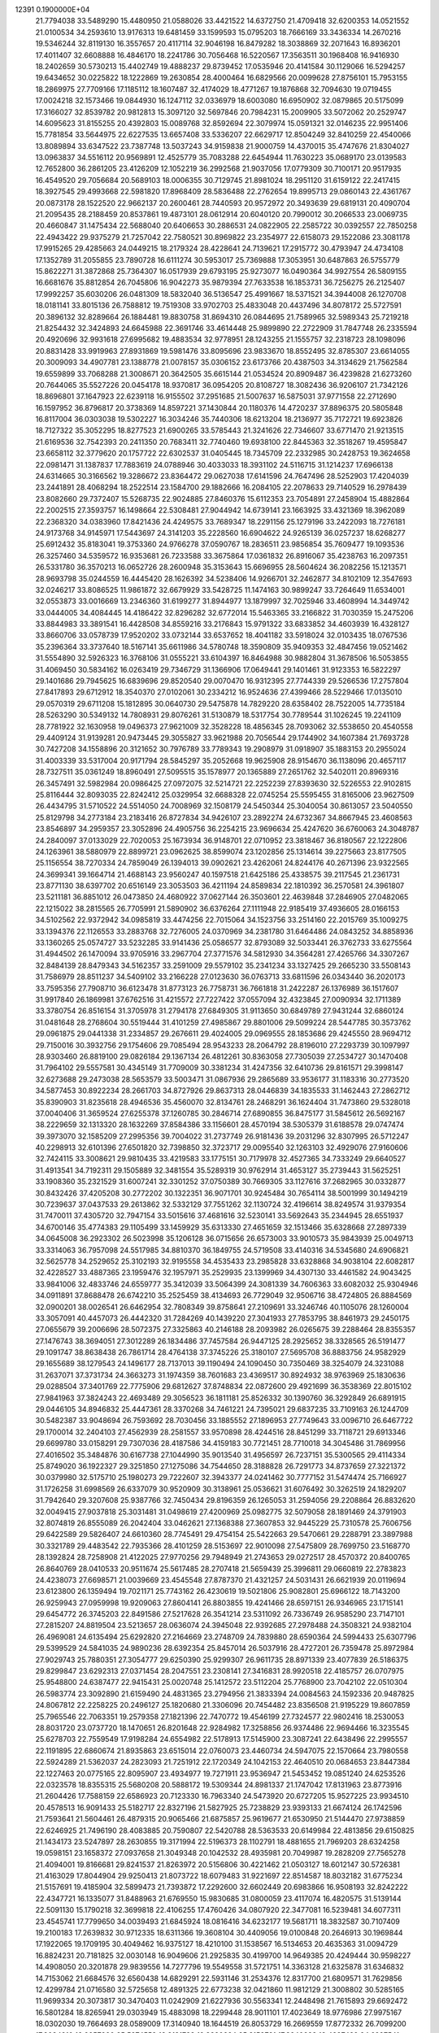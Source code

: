                                                                                
12391  0.1900000E+04
  21.7794038  33.5489290  15.4480950  21.0588026  33.4421522  14.6372750
  21.4709418  32.6200353  14.0521552  21.0100534  34.2593610  13.9176313
  19.6481459  33.1599593  15.0795203  18.7666169  33.3436334  14.2670216
  19.5346244  32.8119130  16.3557657  20.4117114  32.9046198  16.8479282
  18.3038869  32.2071643  16.8936201  17.4011407  32.6608888  16.4846170
  18.2241786  30.7056468  16.5220567  17.3563511  30.1968408  16.9416930
  18.2402659  30.5730213  15.4402749  19.4888237  29.8739452  17.0535946
  20.4141584  30.1129066  16.5294257  19.6434652  30.0225822  18.1222869
  19.2630854  28.4000464  16.6829566  20.0099628  27.8756101  15.7953155
  18.2869975  27.7709166  17.1185112  18.1607487  32.4174029  18.4771267
  19.1876868  32.7094630  19.0719455  17.0024218  32.1573466  19.0844930
  16.1247112  32.0336979  18.6003080  16.6950902  32.0879865  20.5175099
  17.3166027  32.8539782  20.9812813  15.3097120  32.5697846  20.7984231
  15.2009905  33.5072062  20.2529747  14.6095623  31.8155255  20.4392803
  15.0089768  32.8592694  22.3079974  15.0591321  32.0146235  22.9951406
  15.7781854  33.5644975  22.6227535  13.6657408  33.5336207  22.6629717
  12.8504249  32.8410259  22.4540066  13.8089894  33.6347522  23.7387748
  13.5037243  34.9159838  21.9000759  14.4370015  35.4747676  21.8304027
  13.0963837  34.5516112  20.9569891  12.4525779  35.7083288  22.6454944
  11.7630223  35.0689170  23.0139583  12.7652800  36.2861205  23.4126209
  12.1052219  36.2992568  21.9037056  17.0779309  30.7100171  20.9517935
  16.4549520  29.7056684  20.5689103  18.0006355  30.7129745  21.8981024
  18.2951120  31.6159122  22.2417415  18.3927545  29.4993668  22.5981820
  17.8968409  28.5836488  22.2762654  19.8995713  29.0860143  22.4361767
  20.0873178  28.1522520  22.9662137  20.2600461  28.7440593  20.9572972
  20.3493639  29.6819131  20.4090704  21.2095435  28.2188459  20.8537861
  19.4873101  28.0612914  20.6040120  20.7990012  30.2066533  23.0069735
  20.4660847  31.1475434  22.5688040  20.6406653  30.2886531  24.0822905
  22.2585722  30.0392557  22.7850258  22.4943422  29.9375279  21.7257042
  22.7580521  30.8969822  23.2354977  22.6158073  29.1522086  23.3081178
  17.9915265  29.4285663  24.0449215  18.2179324  28.4228641  24.7139621
  17.2915772  30.4793947  24.4734108  17.1352789  31.2055855  23.7890728
  16.6111274  30.5953017  25.7369888  17.3053951  30.6487863  26.5755779
  15.8622271  31.3872868  25.7364307  16.0517939  29.6793195  25.9273077
  16.0490364  34.9927554  26.5809155  16.6681676  35.8812854  26.7045806
  16.9042273  35.9879394  27.7633538  16.1853731  36.7256275  26.2125407
  17.9992257  35.6030206  26.0481309  18.5832040  36.5136547  25.4991667
  18.5371521  34.3944008  26.1270708  18.0181141  33.8015136  26.7588812
  19.7519308  33.9702703  25.4833048  20.4437496  34.8078172  25.5727591
  20.3896132  32.8289664  26.1884481  19.8830758  31.8694310  26.0844695
  21.7589965  32.5989343  25.7219218  21.8254432  32.3424893  24.6645988
  22.3691746  33.4614448  25.9899890  22.2722909  31.7847748  26.2335594
  20.4920696  32.9931618  27.6995682  19.4883534  32.9778951  28.1243255
  21.1555757  32.2318723  28.1098096  20.8831428  33.9919963  27.8931869
  19.5981476  33.8095696  23.9833670  18.8552495  32.8785307  23.6614055
  20.3009093  34.4907781  23.1388778  21.0078157  35.0306152  23.6173766
  20.4387503  34.3134629  21.7562584  19.6559899  33.7068288  21.3008671
  20.3642505  35.6615144  21.0534524  20.8909487  36.4239828  21.6273260
  20.7644065  35.5527226  20.0454178  18.9370817  36.0954205  20.8108727
  18.3082436  36.9206107  21.7342126  18.8696801  37.1647923  22.6239118
  16.9155502  37.2951685  21.5007637  16.5875031  37.9771558  22.2712690
  16.1597952  36.8796817  20.3738369  14.8597221  37.1430844  20.1180376
  14.4720237  37.8896375  20.5805848  16.8117004  36.0303038  19.5302227
  16.3034246  35.7440306  18.6213204  18.2136977  35.7172721  19.6923826
  18.7127322  35.3052295  18.8277523  21.6900265  33.5785443  21.3241626
  22.7346607  33.6771470  21.9213515  21.6169536  32.7542393  20.2411350
  20.7683411  32.7740460  19.6938100  22.8445363  32.3518267  19.4595847
  23.6658112  32.3779620  20.1757722  22.6302537  31.0405445  18.7345709
  22.2332985  30.2428753  19.3624658  22.0981471  31.1387837  17.7883619
  24.0788946  30.4033033  18.3931102  24.5116715  31.1214237  17.6966138
  24.6314665  30.3166562  19.3286672  23.8364472  29.0627038  17.6141596
  24.7647496  28.5252903  17.4204039  23.2441891  28.4068294  18.2522514
  23.1584700  29.1882666  16.2084105  22.2078633  29.7140529  16.2978439
  23.8082660  29.7372407  15.5268735  22.9024885  27.8460376  15.6112353
  23.7054891  27.2458904  15.4882864  22.2002515  27.3593757  16.1498664
  22.5308481  27.9044942  14.6739141  23.1663925  33.4321369  18.3962089
  22.2368320  34.0383960  17.8421436  24.4249575  33.7689347  18.2291156
  25.1279196  33.2422093  18.7276181  24.9173768  34.9145971  17.5443697
  24.3141203  35.2228560  16.6904622  24.9265139  36.0257237  18.6268277
  25.6912432  35.8183041  19.3753360  24.9766278  37.0590767  18.2836511
  23.9856854  35.7609477  19.1093536  26.3257460  34.5359572  16.9353681
  26.7233588  33.3675864  17.0361832  26.8916067  35.4238763  16.2097351
  26.5331780  36.3570213  16.0652726  28.2600948  35.3153643  15.6696955
  28.5604624  36.2082256  15.1213571  28.9693798  35.0244559  16.4445420
  28.1626392  34.5238406  14.9266701  32.2462877  34.8102109  12.3547693
  32.0246217  33.8086525  11.9861872  32.6679929  33.5428725  11.1474163
  30.9899247  33.7264649  11.6534001  32.0553873  33.0016669  13.2346360
  31.6199277  31.8944977  13.1879997  32.7025946  33.4608994  14.3449742
  33.0444005  34.4084445  14.4186422  32.8296282  32.6772014  15.5463365
  33.2166822  31.7030359  15.2475206  33.8844983  33.3891541  16.4428508
  34.8559216  33.2176843  15.9791322  33.6833852  34.4603939  16.4328127
  33.8660706  33.0578739  17.9520202  33.0732144  33.6537652  18.4041182
  33.5918024  32.0103435  18.0767536  35.2396364  33.3737640  18.5167141
  35.6611986  34.5780748  18.3590809  35.9409353  32.4847456  19.0521462
  31.5554890  32.5926323  16.3768106  31.0555221  33.6104397  16.8464988
  30.9882804  31.3678506  16.5053855  31.4069450  30.5834162  16.0263419
  29.7346729  31.1366906  17.0649441  29.1401461  31.9123353  16.5822297
  29.1401686  29.7945625  16.6839696  29.8520540  29.0070470  16.9312395
  27.7744339  29.5266536  17.2757804  27.8417893  29.6712912  18.3540370
  27.0102061  30.2334212  16.9524636  27.4399466  28.5229466  17.0135010
  29.0570319  29.6711208  15.1812895  30.0640730  29.5475878  14.7829220
  28.6358402  28.7522005  14.7735184  28.5263290  30.5349132  14.7808931
  29.8076261  31.5130879  18.5317754  30.7789544  31.1026245  19.2241109
  28.7781922  32.1630958  19.0496373  27.9621009  32.3528228  18.4856345
  28.7093062  32.5538650  20.4540558  29.4409124  31.9139281  20.9473445
  29.3055827  33.9621988  20.7056544  29.1744902  34.1607384  21.7693728
  30.7427208  34.1558896  20.3121652  30.7976789  33.7789343  19.2908979
  31.0918907  35.1883153  20.2955024  31.4003339  33.5317004  20.9171794
  28.5845297  35.2052668  19.9625908  28.9154670  36.1138096  20.4657117
  28.7327511  35.0361249  18.8960491  27.5095515  35.1578977  20.1365889
  27.2651762  32.5402011  20.8969316  26.3457491  32.5982984  20.0986425
  27.0972075  32.5214721  22.2252239  27.8393630  32.5226553  22.9102815
  25.8116444  32.8093035  22.8242412  25.0329954  32.6688328  22.0745254
  25.5595455  31.8165006  23.9627509  26.4434795  31.5710522  24.5514050
  24.7008969  32.1508179  24.5450344  25.3040054  30.8613057  23.5040550
  25.8129798  34.2773184  23.2183416  26.8727834  34.9426107  23.2892274
  24.6732367  34.8667945  23.4608563  23.8546897  34.2959357  23.3052896
  24.4905756  36.2254215  23.9696634  25.4247620  36.6760063  24.3048787
  24.2840097  37.0133029  22.7020053  25.1673934  36.9148701  22.0710952
  23.3818467  36.8180567  22.1222806  24.1263961  38.5880979  22.8899721
  23.0962625  38.8599074  23.1202856  25.1314614  39.2275663  23.8177505
  25.1156554  38.7270334  24.7859049  26.1394013  39.0902621  23.4262061
  24.8244176  40.2671396  23.9322565  24.3699341  39.1664714  21.4688143
  23.9560247  40.1597518  21.6425186  25.4338575  39.2117545  21.2361731
  23.8771130  38.6397702  20.6516149  23.3053503  36.4211194  24.8589834
  22.1810392  36.2570581  24.3961807  23.5211181  36.8851012  26.0473850
  24.4680922  37.0627144  26.3503601  22.4639848  37.2846905  27.0482065
  22.1215022  38.2815565  26.7705991  21.5890902  36.6376264  27.1111948
  22.9185419  37.4936605  28.0166153  34.5102562  22.9372942  34.0985819
  33.4474256  22.7015064  34.1523756  33.2514160  22.2015769  35.1009275
  33.1394376  22.1126553  33.2883768  32.7276005  24.0370969  34.2381780
  31.6464486  24.0843252  34.8858936  33.1360265  25.0574727  33.5232285
  33.9141436  25.0586577  32.8793089  32.5033441  26.3762733  33.6275564
  31.4944502  26.1470094  33.9705916  33.2967704  27.3771576  34.5812930
  34.3564281  27.4265766  34.3307267  32.8484139  28.8479343  34.5162357
  33.2591009  29.5579102  35.2341234  33.1327425  29.2665230  33.5508143
  31.7586979  28.8511237  34.5409102  33.2166228  27.0123630  36.0763713
  33.6811596  26.0343440  36.2020173  33.7595356  27.7908710  36.6123478
  31.8773123  26.7758731  36.7661818  31.2422287  26.1376989  36.1517607
  31.9917840  26.1869981  37.6762516  31.4215572  27.7227422  37.0557094
  32.4323845  27.0090934  32.1711389  33.3780754  26.8516154  31.3705978
  31.2794178  27.6849305  31.9113650  30.6849789  27.9431244  32.6860124
  31.0481648  28.2768604  30.5519444  31.4101259  27.4985867  29.8801006
  29.5099224  28.5447785  30.3573762  29.0961875  29.0441338  31.2334857
  29.2676611  29.4024005  29.0969555  28.1853686  29.4245550  28.9694712
  29.7150016  30.3932756  29.1754606  29.7085494  28.9543233  28.2064792
  28.8196010  27.2293739  30.1097997  28.9303460  26.8819100  29.0826184
  29.1367134  26.4812261  30.8363058  27.7305039  27.2534727  30.1470408
  31.7964102  29.5557581  30.4345149  31.7709009  30.3381234  31.4247356
  32.6410736  29.8161571  29.3998147  32.6273688  29.2473038  28.5653579
  33.5003471  31.0867936  29.2865689  33.9536177  31.1183316  30.2773520
  34.5877453  30.8922234  28.2661703  34.8727926  29.8637313  28.0446839
  34.1835533  31.1462443  27.2862712  35.8390903  31.8235618  28.4946536
  35.4560070  32.8134761  28.2468291  36.1624404  31.7473860  29.5328018
  37.0040406  31.3659524  27.6255378  37.1260785  30.2846714  27.6890855
  36.8475177  31.5845612  26.5692167  38.2229659  32.1313320  28.1632269
  37.8584386  33.1156601  28.4570194  38.5305379  31.6188578  29.0747474
  39.3973070  32.1585209  27.2995356  39.7004022  31.2737749  26.9181436
  39.2031296  32.8307995  26.5712247  40.2298913  32.6101396  27.6501820
  32.7398850  32.3723717  29.0095540  32.1263103  32.4929076  27.9160606
  32.7424115  33.3008621  29.9810435  33.4219583  33.1775151  30.7179978
  32.4527365  34.7333249  29.6640527  31.4913541  34.7192311  29.1505889
  32.3481554  35.5289319  30.9762914  31.4653127  35.2739443  31.5625251
  33.1908360  35.2321529  31.6007241  32.3301252  37.0750389  30.7669305
  33.1127616  37.2682965  30.0332877  30.8432426  37.4205208  30.2772202
  30.1322351  36.9071701  30.9245484  30.7654114  38.5001999  30.1494219
  30.7239637  37.0437533  29.2613862  32.5332129  37.7551262  32.1130724
  32.4196614  38.8249574  31.9379354  31.7470011  37.4305720  32.7947154
  33.5015616  37.4681616  32.5230141  33.5692643  35.2344945  28.6551937
  34.6700146  35.4774383  29.1105499  33.1459929  35.6313330  27.4651659
  32.1513466  35.6328668  27.2897339  34.0645008  36.2923302  26.5023998
  35.1206128  36.0715656  26.6573003  33.9010573  35.9843939  25.0049713
  33.3314063  36.7957098  24.5517985  34.8810370  36.1849755  24.5719508
  33.4140316  34.5345680  24.6906821  32.5625778  34.2529652  25.3102193
  32.9195558  34.4535433  23.2985828  33.6328868  34.9038104  22.6082817
  32.4228527  33.4887365  23.1959476  32.1957971  35.2529935  23.1399969
  34.4307130  33.4461582  24.9043425  33.9841006  32.4833746  24.6559777
  35.3412039  33.5064399  24.3081339  34.7606363  33.6082032  25.9304946
  34.0911891  37.8688478  26.6742210  35.2525459  38.4134693  26.7729049
  32.9506716  38.4724805  26.8884569  32.0900201  38.0026541  26.6462954
  32.7808349  39.8758641  27.2109691  33.3246746  40.1105076  28.1260004
  33.3057091  40.4457073  26.4442320  31.7284269  40.1439220  27.3041933
  27.7853795  38.8461973  29.2450175  27.0655679  39.2006696  28.5072375
  27.3325863  40.2146188  28.2093982  26.0265675  39.2288464  28.8355357
  27.1476743  38.3694051  27.3012289  26.1834486  37.7457584  26.9447125
  28.2925652  38.3328565  26.5191477  29.1091747  38.8638438  26.7861714
  28.4764138  37.3745226  25.3180107  27.5695708  36.8883756  24.9582929
  29.1655689  38.1279543  24.1496177  28.7137013  39.1190494  24.1090450
  30.7350469  38.3254079  24.3231088  31.2637071  37.3731734  24.3663273
  31.1974359  38.7601683  23.4369517  30.8924932  38.9763969  25.1830636
  29.0288504  37.3401769  22.7775906  29.6812627  37.8748834  22.0872600
  29.4921699  36.3538369  22.8015102  27.9841963  37.3824243  22.4693489
  29.3056523  36.1811181  25.8526332  30.1390760  36.3292849  26.6891915
  29.0446105  34.8946832  25.4447361  28.3370268  34.7461221  24.7395021
  29.6837235  33.7109163  26.1244709  30.5482387  33.9048694  26.7593692
  28.7030456  33.1885552  27.1896953  27.7749643  33.0096710  26.6467722
  29.1700014  32.2404103  27.4562939  28.2581557  33.9570898  28.4244516
  28.8451299  33.7118721  29.6913346  29.6699780  33.0158291  29.7307036
  28.4187586  34.4159183  30.7721451  28.7710018  34.3045486  31.7869956
  27.4016502  35.3484876  30.6167738  27.1044990  35.9013540  31.4956597
  26.7237151  35.5300565  29.4114334  25.8749020  36.1922327  29.3251850
  27.1275086  34.7544650  28.3188828  26.7291773  34.8737659  27.3221372
  30.0379980  32.5175710  25.1980273  29.7222607  32.3943377  24.0241462
  30.7777152  31.5474474  25.7166927  31.1726258  31.6998569  26.6337079
  30.9520909  30.3138961  25.0536621  31.6076492  30.3262519  24.1829207
  31.7942640  29.3207608  25.9387766  32.7450434  29.8196359  26.1265053
  31.2594056  29.2208864  26.8832620  32.0049415  27.9037818  25.3031481
  31.0498619  27.4200969  25.0982775  32.5079058  28.1891469  24.3791903
  32.8074819  26.8555089  26.2042404  33.0462621  27.1368388  27.3607853
  32.9445229  25.7310578  25.7606756  29.6422589  29.5826407  24.6610360
  28.7745491  29.4754154  25.5422663  29.5470661  29.2288791  23.3897988
  30.3321789  29.4483542  22.7935366  28.4101259  28.5153697  22.9010098
  27.5475809  28.7699750  23.5168770  28.1392824  28.7258908  21.4122025
  27.9770256  29.7948949  21.2743653  29.0272517  28.4570372  20.8400765
  26.8640769  28.0410533  20.9511674  25.5617485  28.2707418  21.5659439
  25.3996811  29.0660819  22.2783823  24.4238073  27.6698571  21.0039669
  23.4545548  27.8787370  21.4321257  24.5031431  26.6621939  20.0119694
  23.6123800  26.1359494  19.7021171  25.7743162  26.4230619  19.5021806
  25.9082801  25.6966122  18.7143200  26.9259943  27.0959998  19.9209063
  27.8604141  26.8803855  19.4241466  28.6597151  26.9346965  23.1715141
  29.6454772  26.3745203  22.8491586  27.5217628  26.3541214  23.5311092
  26.7336749  26.9585290  23.7147101  27.2815207  24.8819504  23.5213657
  28.0636074  24.3945048  22.9392685  27.2978488  24.3508321  24.9382104
  26.4969081  24.6135494  25.6292820  27.2164669  23.2748709  24.7839880
  28.6590364  24.5994433  25.6307796  29.5399529  24.5841035  24.9890236
  28.6392354  25.8457014  26.5037916  28.4727201  26.7359478  25.8972984
  27.9029743  25.7880351  27.3054777  29.6250390  25.9299307  26.9611735
  28.8971339  23.4077839  26.5186375  29.8299847  23.6292313  27.0371454
  28.2047551  23.2308141  27.3416831  28.9920518  22.4185757  26.0707975
  25.9548800  24.6387477  22.9415431  25.0020748  25.1412572  23.5112204
  25.7768900  23.7042102  22.0510304  26.5983774  23.3092890  21.6159490
  24.4831365  23.2794956  21.3833394  24.0084563  24.1592336  20.9487825
  24.8067812  22.2258225  20.2496127  25.1820680  21.3306096  20.7454482
  23.8356508  21.9195229  19.8607859  25.7965546  22.7063351  19.2579358
  27.1821396  22.7470772  19.4546199  27.7324577  22.9802416  18.2530053
  28.8031720  23.0737720  18.1470651  26.8201648  22.9284982  17.3258856
  26.9374486  22.9694466  16.3235545  25.6278703  22.7559549  17.9198284
  24.6554982  22.5178913  17.5145900  23.3087241  22.6438496  22.2995557
  22.1191895  22.6860674  21.8935863  23.6515014  22.0760073  23.4460734
  24.5947075  22.1570664  23.7980558  22.5924289  21.5362037  24.2823093
  21.7251912  22.1720349  24.1042153  22.4640510  20.0684653  23.8447384
  22.1227463  20.0775165  22.8095907  23.4934977  19.7271911  23.9536947
  21.5453452  19.0851240  24.6253526  22.0323578  18.8355315  25.5680208
  20.5888172  19.5309344  24.8981337  21.1747042  17.8131963  23.8773916
  21.2604426  17.7588159  22.6586923  20.7123330  16.7963340  24.5473920
  20.6727205  15.9527225  23.9934510  20.4578513  16.9091433  25.5182717
  22.8327196  21.5827925  25.7238829  23.9393133  21.6674124  26.1742596
  21.7593641  21.5604461  26.4879315  20.9065466  21.6875857  25.9619677
  21.6530950  21.5144470  27.9738859  22.6246925  21.7496190  28.4083885
  20.7590807  22.5420788  28.5363533  20.6149984  22.4813856  29.6150825
  21.1434173  23.5247897  28.2630855  19.3171994  22.5196373  28.1102791
  18.4881655  21.7969203  28.6324258  19.0598151  23.1658372  27.0937658
  21.3049348  20.1042532  28.4935981  20.7049987  19.2828209  27.7565278
  21.4094001  19.8166681  29.8241537  21.8263972  20.5156806  30.4221462
  21.0503127  18.6012147  30.5726381  21.4163029  17.8044904  29.9250413
  21.8073722  18.6079483  31.9221697  22.8514587  18.8032182  31.6775234
  21.5157691  19.4185904  32.5899473  21.7393872  17.2292600  32.6602449
  20.6983866  16.9508193  32.8242222  22.4347721  16.1335077  31.8488963
  21.6769550  15.9830685  31.0800059  23.4117074  16.4820575  31.5139144
  22.5091130  15.1790218  32.3699818  22.4106255  17.4760426  34.0807920
  22.3477081  16.5239481  34.6077311  23.4545741  17.7799650  34.0039493
  21.6845924  18.0816416  34.6232177  19.5681711  18.3832587  30.7107409
  19.2100183  17.2639832  30.9712335  18.6311366  19.3608104  30.4409056
  19.0100848  20.2646913  30.1969844  17.1922065  19.1709195  30.4049462
  16.9375127  18.4210100  31.1538567  16.5134653  20.4635363  31.0094729
  16.8824231  20.7181825  32.0030148  16.9049606  21.2925835  30.4199700
  14.9649385  20.4249444  30.9598227  14.4908050  20.3201878  29.9839556
  14.7277796  19.5549558  31.5721751  14.3363128  21.6325878  31.6346832
  14.7153062  21.6684576  32.6560438  14.6829291  22.5931146  31.2534376
  12.8317700  21.6809571  31.7629856  12.4299784  21.0716580  32.5725658
  12.4891325  22.6773238  32.0421860  11.9812129  21.3008802  30.5285165
  11.9699334  20.3073817  30.3470403  11.0242909  21.6227936  30.5563341
  12.2448498  21.7615893  29.6692472  16.5801284  18.8265941  29.0303949
  15.4883098  18.2299448  28.9011101  17.4023649  18.9776986  27.9975167
  18.0302030  19.7664693  28.0589009  17.3140940  18.1644519  26.8053729
  16.2669559  17.8772332  26.7099200  17.8034210  18.9957290  25.5874559
  18.8181783  19.3220224  25.8152721  17.8240228  18.4887482  24.6227541
  17.0259244  20.2008684  25.3852562  16.0669138  19.8920065  24.9693200
  16.6846416  20.6925816  26.2962150  17.6409515  21.2586148  24.4908228
  18.2773718  22.0355883  24.9143571  18.2200399  20.8337014  23.6709344
  16.5747453  22.1343495  23.8016755  15.9816525  21.4978132  23.1450458
  15.9327962  22.5124285  24.5973239  17.0619469  23.2944777  23.1166181
  17.2442705  24.0688324  23.7389005  17.8885292  23.0009240  22.6159307
  16.3444205  23.6041636  22.4768081  18.0883128  16.9270553  26.8579285
  17.8904278  16.2333924  25.8445847  19.0189324  16.8026734  27.7777984
  19.0665511  17.6419292  28.3376933  19.8002700  15.6637067  28.1053164
  19.5780383  14.8743796  27.3872108  20.8647949  15.8967864  28.1288965
  19.6651129  15.2354852  29.0985222  18.1549269  20.6431200  34.0146932
  19.2215913  20.8294125  34.1396899  19.8123605  19.9239349  34.2782615
  19.2114921  21.4274342  35.0509380  19.6144493  21.7763278  32.9926783
  20.6596749  21.7553547  32.4230352  18.7523421  22.7790696  32.7532070
  18.0962124  22.8899260  33.5130129  18.8653217  23.7883563  31.7368786
  18.8161342  23.3287168  30.7497555  17.6072802  24.7794769  31.8221092
  16.7729506  24.0790057  31.8586589  17.7742233  25.3200184  32.7537986
  17.4978124  25.6127832  30.5509831  18.3012218  26.3173401  30.3359578
  17.6103496  24.9328617  29.7065057  16.1651907  26.2933090  30.4252491
  15.2347244  26.1098133  31.2362934  15.9808611  26.9568927  29.4024055
  15.0252802  27.2052047  29.1895525  16.7570177  26.9912862  28.7570341
  20.0410232  24.6999411  31.8056769  20.5813338  25.0422271  30.7281737
  20.5879056  24.9018707  33.0385632  20.0990045  24.7389896  33.9072115
  21.8953874  25.6302883  33.2346561  21.9916131  26.4180140  32.4874421
  21.8745803  26.4119817  34.4767458  22.3996390  27.3664524  34.4393426
  20.8402569  26.7520971  34.4257325  21.9837217  25.6275548  35.7499925
  21.4551182  24.5931833  36.0522628  22.8321906  26.1268141  36.6139821
  22.8826571  25.5523909  37.4431932  23.4592066  26.8978412  36.4337855
  23.1524604  24.7623386  33.0579399  24.2922979  25.3218427  33.1066054
  23.0901703  23.4883563  32.9697651  22.1975759  23.0185852  32.9178964
  24.2933603  22.5452535  32.7211008  25.2571651  22.9987534  32.9524410
  24.0790495  21.2774396  33.5684766  23.1012498  20.8221613  33.4111863
  24.8287122  20.5301347  33.3083974  24.1631789  21.5251584  35.1061910
  23.7197007  22.4984607  35.3162138  23.3239202  20.6000768  35.9558324
  22.2675688  20.6916802  35.7031744  23.5671513  19.5445912  35.8338044
  23.4077978  20.7797810  37.0276397  25.6124671  21.4750461  35.6219411
  26.2932063  22.0786458  35.0216399  25.5941004  21.8531870  36.6440792
  25.8911838  20.4220591  35.6623626  24.2960540  22.2078204  31.1766171
  23.4621099  21.4767861  30.6311848  25.1872252  22.8830985  30.4567041
  25.9034969  23.4562071  30.8793167  25.3514697  22.8716855  29.0124823
  24.4394292  22.6229446  28.4698867  25.8786286  24.2617110  28.6708360
  26.7700519  24.4363196  29.2733132  26.2135669  24.1644205  27.6381449
  24.9854241  25.4771958  28.9127979  24.9749586  25.7272949  29.9736660
  25.4105353  26.6575213  28.0732486  26.4282556  26.9175813  28.3643054
  25.4099466  26.5037046  26.9941557  24.8183811  27.4931713  28.4462806
  23.5909453  25.1122629  28.3810962  22.8388621  25.8904610  28.5110142
  23.6071584  24.8367885  27.3266104  23.1740606  24.3134286  28.9944228
  26.3334856  21.7938774  28.6901792  27.3376160  21.6933647  29.3922228
  26.0419820  20.8800983  27.7296621  25.1765859  21.0707685  27.2450647
  26.9381774  19.7657266  27.2895971  27.7866125  19.9209006  27.9560647
  26.3222580  18.4333663  27.6977357  27.0587573  17.6742879  27.4341660
  26.1459632  18.3489930  29.2121940  27.1170929  18.2685490  29.7005927
  25.5627159  19.1790448  29.6108626  25.7176185  17.3652543  29.4042213
  25.1274176  18.1433579  26.8057089  24.2385004  18.7218085  27.0573460
  25.5070359  18.2943808  25.7951718  24.7064734  16.6894030  26.8389088
  24.4672553  16.4386186  27.8723409  23.7771885  16.5296514  26.2920841
  25.5115924  16.0195753  26.5368889  27.5391689  19.7767325  25.8219509
  26.9253198  20.3515751  24.9843365  28.7174455  19.2449598  25.5709386
  29.1615699  18.6591242  26.2635065  29.3550318  19.3887441  24.3076651
  28.7258703  19.8927315  23.5740081  30.6167532  20.2000249  24.4898036
  30.8776903  20.6249936  23.5205709  30.3947772  21.0254388  25.1662046
  31.7770232  19.5093781  25.0540690  31.8113889  18.2931285  25.2783410
  32.7945646  20.2079938  25.4523524  33.5342534  19.6590600  25.8666403
  32.9987479  21.1970615  25.4399327  29.6033130  17.9852306  23.6361302
  29.4178283  16.9306264  24.3201660  30.0427040  17.9133293  22.4020789
  30.1419354  18.8360982  22.0036435  30.3113331  16.6872542  21.6049817
  29.3878639  16.1202780  21.7226369  30.6258036  17.0269763  20.1515829
  30.8503813  16.1295858  19.5750803  29.4675983  17.7685486  19.5280193
  28.5153148  17.2463308  19.6204497  29.3473687  18.7235348  20.0395328
  29.6395323  17.8547913  18.4551275  31.6722422  18.0118571  20.0795424
  32.5472898  17.6170573  20.0745629  31.5316035  15.7832783  22.0550824
  31.6497532  14.6091389  21.7183177  32.3888404  16.3930355  22.9009913
  32.0188884  17.2352601  23.3179963  33.4576947  15.7650432  23.5522714
  33.9218695  15.0351302  22.8890453  34.6072427  16.8229105  23.7643107
  34.4069124  17.5580289  24.5437811  35.5408720  16.3434080  24.0584427
  34.9661195  17.6845875  22.5315698  34.2817846  18.5322198  22.5676974
  35.9848156  18.0316089  22.7045964  34.9694131  16.9190844  21.1848916
  35.8335616  16.0722452  20.9765003  34.0615869  17.1132601  20.3486721
  33.0785071  15.0873948  24.8467782  33.8042074  14.3015337  25.3962114
  31.8755618  15.2932996  25.3115960  31.2095120  15.7553362  24.7091013
  31.2864968  14.6748216  26.4719680  30.2002561  14.6178364  26.4017274
  31.5752798  13.6237700  26.4706915  31.6476712  15.4386451  27.7937633
  31.5758283  14.8343725  28.8643829  31.9980563  16.6918453  27.7073178
  31.9591417  17.0767845  26.7743615  32.0294755  17.5982351  28.8836100
  32.3113258  17.0123917  29.7585089  33.1387160  18.6280772  28.6641237
  33.9645588  18.2440006  28.0653176  32.6528594  19.3984696  28.0653369
  33.4043848  19.1601213  29.5776071  30.6419883  18.1636855  29.2220623
  29.5980695  18.1546662  28.5308084  30.6650009  18.8185064  30.3889612
  31.5520598  18.7236198  30.8624832  29.4947393  19.3442142  31.0820561
  28.7490789  19.6619708  30.3532752  28.8538249  18.3430775  31.9751444
  28.3478049  17.6722603  31.2808476  29.7297565  17.6602693  32.9271335
  29.1717394  16.8687846  33.4274024  30.5230654  17.2171642  32.3251255
  30.1460922  18.4136111  33.5958924  27.7284443  19.1605353  32.7005094
  28.1831619  19.8244788  33.4357039  27.1121788  19.8196681  32.0890671
  26.7273998  18.1940543  33.2606627  27.0851443  17.3773632  33.8876641
  26.0116003  18.7619050  33.8550336  26.1128032  17.7102771  32.5014980
  29.9903165  20.6362223  31.7629791  30.9335083  20.5028065  32.4695469
  29.2708328  21.7866727  31.6461958  28.5543290  21.7790647  30.9343919
  29.7053074  23.0925458  32.0982756  30.3995466  22.9725077  32.9299744
  30.4368969  23.8300521  30.9699930  29.7444250  24.2839536  30.2610811
  30.8027566  24.7232042  31.4764781  31.6450823  23.2576684  30.1855552
  32.3136642  22.7436613  30.8761306  31.1065004  22.5334073  29.5744288
  32.5123030  24.1857705  29.3951713  31.8656189  24.7617417  28.7332319
  32.9764744  24.8937791  30.0817343  33.4838913  23.4350016  28.5421353
  33.9941537  22.7327743  29.2013841  32.9306056  22.8997911  27.7704287
  34.3934614  24.4028163  27.8984768  34.9964550  23.8434992  27.3122481
  33.8521657  25.0365780  27.3279988  35.0377017  24.9423972  28.4587545
  28.5619302  23.8453737  32.7050544  27.3865275  23.6963387  32.2929297
  28.8296975  24.6035111  33.8206154  29.7014843  24.5403082  34.3266725
  27.7098388  25.3595512  34.4118485  26.7476534  24.8746521  34.2470093
  27.9210924  25.5167180  35.9530388  28.9264157  25.9324529  36.0207855
  27.2026106  26.2612244  36.2959605  27.7629992  24.3076922  36.8388713
  27.1779134  23.5262710  36.3539430  29.1231478  23.6753898  37.1913067
  29.6078822  23.5412519  36.2242791  29.6172826  24.2972472  37.9377812
  29.0467963  22.6720306  37.6102907  27.1512293  24.5660482  38.2823393
  26.9681771  23.6436111  38.8334307  27.7383133  25.3184626  38.8089298
  26.1765562  25.0311198  38.1346266  27.6804341  26.8084721  33.7541364
  28.7721922  27.4363146  33.6554646  26.5105470  27.3353678  33.3537309
  25.7339096  26.6897800  33.3414366  26.3828270  28.6521959  32.6472032
  27.0642876  28.6795755  31.7969317  24.9271436  28.6508185  32.1303713
  24.7128185  29.5623430  31.5724386  24.7390581  27.9080042  31.3551612
  24.1746943  28.5838472  32.9161445  26.6963576  29.9292703  33.5051623
  27.0362108  29.8371023  34.6878384  26.3854353  31.0731829  32.8822442
  25.9726789  31.0782933  31.9604492  26.6245886  32.4547235  33.4752261
  26.8070877  33.1783835  32.6807959  25.7099705  32.7672656  33.9791047
  27.3345892  32.4098688  34.3010513  26.0118775  10.5396246  22.7938477
  26.1062625  11.0804682  21.8522086  26.0610984  10.2928266  21.1000899
  27.0787720  11.5450366  22.0150013  25.0064337  12.0157635  21.7195557
  24.0237634  12.0479044  22.4390195  25.2169088  12.9734592  20.7804596
  26.0054961  12.8117565  20.1704740  24.3103462  14.1313431  20.4960197
  23.4599405  13.9981992  21.1647369  24.8985326  15.4827159  20.9839898
  25.7786909  15.6496795  20.3630653  24.3250970  16.3371872  20.6246147
  25.1554120  15.5601990  22.5397943  25.5313933  14.6295765  22.9648587
  26.3026637  16.5445315  22.8815773  25.9712643  17.5303014  22.5551804
  26.3311368  16.6484493  23.9662387  27.2367792  16.3921184  22.3409227
  23.9006488  16.0548309  23.1213209  23.4966303  16.9182208  22.5927155
  23.2330855  15.1971481  23.0386204  24.1040096  16.3921761  24.1376548
  23.8558166  14.2471306  18.9989112  24.6148020  14.2972416  18.1123768
  22.5508327  14.2554670  18.8589652  21.9116439  13.7821914  19.4814987
  21.7232853  14.5560016  17.6455592  22.3096193  14.0919626  16.8524763
  20.4385756  13.8634899  17.7893428  20.5576785  12.8318913  18.1205866
  19.8422555  14.2366992  18.6219395  19.6112696  13.8947343  16.4986383
  19.3585314  14.9455219  16.3569792  20.2851887  13.5426635  15.7176267
  18.3848730  12.9572863  16.3818060  18.7240769  11.9414411  16.1790716
  17.8721966  13.0420061  17.3399738  17.6824528  13.4828148  15.1803755
  17.7450895  14.4419867  14.8702693  17.0808474  12.7115009  14.3083323
  16.8378201  11.3983788  14.5510029  17.1067285  10.9827598  15.4313733
  16.2714422  10.8659811  13.9061241  16.7453716  13.1425186  13.1416066
  16.9334543  14.0844099  12.8292634  16.2007471  12.4863372  12.6003949
  21.7029961  16.1379985  17.5365054  20.7577586  16.7497863  18.0694596
  22.7007490  16.8146738  16.9849149  23.4820395  16.2361956  16.7109486
  22.7792503  18.2071760  16.6223279  22.2387150  18.8201762  17.3435438
  24.2431740  18.7574295  16.6977227  24.8183175  18.4796413  15.8144643
  24.1835551  19.8309198  16.8770669  25.1099062  18.2697387  17.8910308
  25.1655001  17.1834519  17.9617295  26.5302521  18.8333846  17.7143410
  27.1795431  18.6970912  18.5791858  26.8291256  18.1593265  16.9115804
  26.4187485  19.8939420  17.4887643  24.6023587  18.7658827  19.2245941
  25.3095795  18.5761644  20.0320290  24.5482070  19.8542283  19.1986419
  23.6525773  18.2975608  19.4828376  22.1032095  18.5287404  15.2750984
  22.0974489  17.6788315  14.3654322  21.5097999  19.6742929  15.1876000
  24.6936846  30.5653521  28.2484403  23.4933024  29.8745180  28.2196695
  23.4418227  29.3405214  26.9854917  24.5576089  29.4510468  26.2931889
  25.3132281  30.2388366  27.0174735  22.4127222  29.8736631  29.0817053
  21.3335613  29.1327372  28.7536227  21.2815205  28.3909485  27.4665110
  22.4036578  28.5094564  26.6224239  22.5896064  27.6955418  25.4694923
  20.1157423  28.8969126  29.5905289  22.2434645  26.3850251  25.4757006
  21.4133715  26.0028673  24.2984647  21.8609172  26.0364514  23.0172837
  21.0614859  25.6678038  22.0358422  19.7411962  25.3814412  22.2940655
  19.1917118  25.4533356  23.5689922  20.0795530  25.7436208  24.5138408
  20.2293742  28.1459163  30.8367732  19.1981949  28.1481849  31.7896865
  18.0058986  28.7355410  31.3531813  17.8311974  29.4247866  30.0836537
  18.8935001  29.6181959  29.2552764  25.3435755  31.8705684  29.4930336
  26.2914582  30.5372773  26.6643118  22.5098536  30.4493383  29.9950615
  20.4252468  27.7585810  27.2616616  23.4319710  28.0192835  25.0114996
  21.7569738  26.0765708  26.4092914  23.1773265  25.8183174  25.3749190
  22.9040485  26.2162981  22.7614454  19.0564651  25.3661666  21.4486933
  19.6074325  25.7660684  25.4949216  21.1695787  27.7003811  31.1480768
  19.2871000  27.7516563  32.7967898  17.0853098  28.7570961  31.9288968
  16.8530063  29.7915624  29.7869761  18.7936678  30.1691025  28.3247221
  29.5683478  49.4365743  17.4723238  27.6268743  29.9733798  45.0087803
  16.8248889  12.4912846  23.1680633   3.6092912  43.6256901  44.9727645
  16.4091702   5.4566990   9.2782404  13.1730024  42.3347000   4.3527313
  26.1224857  13.2803926  35.9191909   6.4025764  46.9292608  11.9754107
  15.1375967   1.7773279  28.4801556   7.2934376  36.0762476  34.4426605
  28.5590707  32.2167218  43.9558623  44.4812381  15.3616075  29.2807832
  13.7982000  10.7576546  19.0062208  17.2479879  44.6959470  11.0269929
  11.4483093  41.5343779  21.2803259   8.5410945   4.4150197  20.7398387
   8.0627886   5.1040805  21.2009792   8.3885995   3.6272102  21.2616943
  49.1826256  24.3554181  26.0899421  49.3834168  23.6453265  25.4802826
  49.4538392  25.1498561  25.6300037  46.2806997  10.6650467   1.7199488
  45.8299071  10.4864109   0.8946567  45.9975452  11.5469177   1.9615249
  22.6243146   5.3141014  26.7370320  22.4301057   6.1732462  27.1117118
  21.8192091   4.8113521  26.8606446  43.6479112  26.1633822  21.9092964
  43.3150728  27.0233627  21.6526177  42.8801444  25.5922805  21.8846217
   2.6265336  45.0027781  12.4107106   3.5315914  44.7327060  12.2552653
   2.1667607  44.1899492  12.6208294  43.6640083   2.1227717  11.0916766
  43.4876085   1.4600507  10.4239073  44.5925358   2.0143114  11.2973577
  12.5574624  29.9636940  34.4663721  12.9472720  29.8618232  35.3346478
  11.9263168  30.6759467  34.5692470  12.4041967  45.4091901  35.2026414
  12.0465126  44.5536053  35.4398514  11.9130986  46.0312633  35.7393718
   7.6387933  33.6719845  20.9260727   7.3758202  33.7418888  21.8437820
   7.3089485  34.4738999  20.5206520   4.9532150  25.4621484   1.2279718
   4.8585453  24.5127489   1.1510953   5.5690920  25.5837040   1.9505724
  29.4333525  17.7943903   9.3917841  29.6481302  18.0769430   8.5028149
  28.6807550  18.3318579   9.6386796  36.5792523  21.9698240   7.2017593
  37.4758836  22.0929049   7.5134243  36.6495067  21.2884994   6.5331091
  38.0762688  26.1566111  38.1262412  37.8527926  27.0835184  38.0417844
  38.9373234  26.1549676  38.5443489   5.7200050  35.2490393  41.8009581
   6.1468606  35.6412693  42.5626547   5.9775745  34.3276058  41.8301144
  24.5030882  33.7663595   3.1663428  25.1346800  34.2377639   3.7095753
  23.6486811  34.0510311   3.4906613  43.8429206  29.3997297  29.2095620
  43.2992484  28.6158142  29.1312751  44.7286772  29.0980143  29.0079810
  46.4626245  45.8030781   4.1806117  47.3582717  45.7710890   3.8444206
  46.3413007  46.7127152   4.4527749   3.8219503  41.5744902  49.8103917
   3.0642181  41.1668711  49.3909631   3.6122639  42.5082685  49.8283230
  44.9827849  26.6176106  31.2291970  45.8028644  26.9919049  30.9073194
  44.3005897  27.1630923  30.8376726  31.1491504  36.9064969  44.8429113
  31.6144090  37.5629715  45.3613776  31.8380198  36.3294648  44.5131769
  48.7352368  41.0072391  41.9455841  48.6658131  40.8312407  41.0072682
  49.2932215  41.7828491  42.0031523  28.1154438  10.0685565  11.8272070
  28.9794652  10.3124954  12.1591601  27.8963065  10.7579422  11.2003435
  37.0895232  30.5748157  17.5108274  36.6619878  31.2173350  18.0770555
  36.6520071  29.7480056  17.7137970  16.8926326  24.4633243  26.1195472
  17.6759530  23.9309826  26.2583034  17.2227179  25.3579147  26.0359802
  21.5592814   8.7850302   8.7555528  22.1026327   9.5706348   8.6936929
  22.1859046   8.0619620   8.7828957  34.8942518  32.7490394  32.4151538
  35.3842972  32.1615287  32.9904090  33.9808392  32.6339552  32.6771936
  18.5083891  37.1493069  43.9101583  19.1904043  36.6122967  43.5067886
  18.5889678  38.0010323  43.4808532  36.4589605  18.5428133   8.2524705
  36.9847429  17.7523592   8.3748100  36.5546240  18.7527006   7.3234776
  11.5506274  44.9291706  41.0932177  10.7024846  44.7083314  41.4780757
  11.4545797  44.7178523  40.1645890   2.2570738  37.6637773   6.1388184
   2.8905789  37.9787095   6.7835825   2.0029621  38.4468179   5.6504471
  44.9703620   7.0087624  23.1987746  45.7773381   7.1869751  22.7158028
  44.9842651   7.6307621  23.9262048  41.7339506  30.5524505  22.1910597
  42.4058596  31.0128069  22.6938938  40.9546082  31.1020786  22.2733169
  10.9120340  28.8658004  21.5954235  10.5670359  28.2626557  20.9370735
  10.2255798  28.9121708  22.2609024  46.5091128   4.1358834  24.5715407
  45.9829519   3.3499711  24.7189462  46.0452163   4.8268580  25.0443895
  35.6290045  23.4465907   2.7358786  35.2384505  23.2166154   1.8927827
  34.9217781  23.3233750   3.3690299  27.3145488   3.0137975   5.1275503
  27.6812169   3.1623744   4.2559361  26.4034845   3.2984943   5.0558462
  41.0287527  21.9659053  38.7250533  41.7551292  21.4666465  38.3517576
  40.5939100  21.3508400  39.3156787   6.4107070  30.8361360  34.8405451
   6.0000223  30.3334229  35.5440004   6.1448124  31.7406872  35.0058295
  11.8713736  30.6961932  25.3900700  12.4991921  30.4070492  26.0522418
  11.2554042  31.2500544  25.8697068   1.8734615  41.9116686  44.6443708
   1.0138988  41.5904275  44.9167454   2.0706768  41.4210974  43.8464498
   4.4413073  35.1719075  20.7032508   3.6976909  35.5943432  20.2733502
   4.9852669  35.8977941  21.0089117  48.1692589  16.7344604  46.9159518
  48.5784303  16.2836839  47.6546067  47.6832019  16.0494987  46.4568136
   2.8421033  29.6275312  39.9093145   2.2831328  28.9348617  39.5571883
   3.4887152  29.7863038  39.2216256  21.7707309   9.7807185  29.6001934
  20.9606845   9.6215166  29.1157231  21.9316609  10.7185401  29.4961556
  35.5974287  40.4573616   7.6315699  34.9223945  41.0666673   7.3327269
  35.1817326  39.9691118   8.3422320  17.6823381  29.4164269  43.2187577
  17.4448017  28.5132254  43.4286039  18.5140357  29.5566802  43.6713502
  45.2904534  44.2168743  11.4941606  44.6906342  43.6049634  11.0675298
  45.4342698  43.8441116  12.3639862  42.2461245  24.4185321  46.0258914
  41.3433989  24.5707688  45.7463521  42.7060465  25.2273951  45.8012933
  46.3059269  17.6726212   7.8396490  46.9984115  18.2654257   7.5476220
  46.1094306  17.9553877   8.7327694  47.4347597   5.3663256  27.8845827
  48.2396703   5.6150542  27.4301768  46.9183828   6.1717105  27.9152724
  14.4950912  29.8477211   7.1900234  13.8211076  29.2719545   7.5512309
  15.2573595  29.2805931   7.0736424  39.0404062  43.2514285   3.2579779
  39.1857939  43.9201454   3.9272401  39.4299745  42.4574485   3.6241255
  20.2894576  10.3926816  42.1596392  19.9813465  10.3971225  41.2533944
  20.3567652  11.3182355  42.3942698  34.8080598  38.8072144  43.1803538
  35.3247453  39.2657370  42.5177642  34.1081614  39.4203670  43.4048933
  47.7006712  34.4373459  39.8665758  47.7201725  34.5289110  38.9139650
  47.0920353  35.1153749  40.1599540  47.3576602  23.3529558  30.3621084
  47.8929881  23.0716239  31.1040709  47.9674019  23.8186466  29.7897632
  24.7207622  30.8604110  40.1188584  25.3706495  31.5470790  40.2684090
  24.4012034  30.6385048  40.9934278   6.3311884  18.3601916  40.0188747
   5.4199564  18.0799887  40.1047490   6.4387922  18.5423552  39.0853492
  30.5430291  15.8297524  16.6523423  30.5881480  15.1181126  17.2909071
  29.9011170  15.5325610  16.0074719  44.8187302   1.3752569  39.6610869
  45.2336015   1.9001348  38.9765310  43.9352511   1.7357299  39.7369533
  46.9985979  15.3500773  33.5560933  47.7055117  15.8095973  33.1029421
  47.1004543  15.6000853  34.4744359   3.4400216  33.6205722  43.4475131
   4.2694374  33.2666318  43.1265340   2.8423518  33.5420437  42.7039703
  11.7736566  29.5273113  -0.2330295  10.9027641  29.3941797   0.1412085
  12.1073393  30.3081993   0.2086736  40.2227111  42.0578002  35.6481813
  40.2918465  42.9027003  35.2036638  40.6951043  41.4490319  35.0803101
   4.6916893  29.4345327  15.3899042   4.7103897  29.4838406  14.4341580
   3.7821727  29.2238144  15.6011132  47.9277121  33.9636156  28.9585560
  48.6456826  34.4538614  28.5580447  48.0179271  33.0774860  28.6080316
  -0.0927441   3.1205296   5.5685191  -0.5595132   3.3688616   6.3664474
   0.8293015   3.1058893   5.8251304  25.3131690   1.0039410  28.2010673
  25.7597921   0.5729069  28.9297436  26.0207619   1.3547294  27.6602424
   8.4446746  11.4198874  10.3785909   7.8993889  11.4391714  11.1650536
   9.3427483  11.4376616  10.7093165  45.0413445   9.6767582  29.8932699
  44.7777260  10.4359890  29.3733607  44.8028339   9.9069046  30.7912550
  46.4533755  22.9077475  11.6627063  45.6032266  22.6944863  12.0474119
  46.5733621  22.2569242  10.9711399  14.2357340   4.8535563   8.7324572
  13.8038939   4.0568449   9.0406728  13.9926972   4.9156881   7.8087124
  28.5207766   0.8415846  11.3435664  28.3413820   0.9905461  10.4152023
  28.8834900  -0.0435465  11.3784034   8.6923092  29.9766870  25.5380282
   8.3954928  30.7832103  25.1165403   9.6442426  29.9908847  25.4387657
  28.8085711  27.1725808   9.2909405  29.6686042  26.7530479   9.2671306
  28.8228459  27.7898234   8.5594765   3.1002292  24.2528909  14.9081283
   2.6887547  23.4067667  15.0841806   2.7942338  24.8199348  15.6159842
  41.4363901  34.9490103  10.3269215  40.8086392  35.4400345  10.8570685
  41.8999418  34.3958533  10.9557053  31.2988251  23.6956681  16.8733302
  30.8558504  23.2614718  16.1443042  32.0671866  23.1513038  17.0451442
  11.1725499  31.1655115  13.0108822  11.1168711  30.2256807  13.1836533
  10.5699539  31.5609413  13.6407593  12.3818947  42.5733359   0.3498943
  13.0961564  43.2105220   0.3573761  11.5908367  43.1015376   0.2428334
  41.7570822   1.1197669  34.5342207  41.8328021   2.0613474  34.6888961
  40.9597226   0.8642094  34.9980523  45.5035340  49.6569829  48.6102948
  45.4344471  49.2378073  49.4680539  45.0671689  50.5017485  48.7206957
  26.1531659  47.8614615  31.8562232  26.6665318  47.7667171  32.6585391
  26.5167076  48.6373226  31.4294810   7.9829809   1.9890863  21.9396643
   7.7382207   2.0102759  22.8647996   8.2555067   1.0846873  21.7846672
   0.3990721   6.1569778  12.3016778  -0.4092694   5.9891863  12.7860969
   0.3531025   5.5687480  11.5479508  37.3376797  17.7191838  47.0800602
  38.1699119  17.2774072  47.2487456  37.0254365  17.9806788  47.9462913
  39.2950299  16.6349768  44.9456373  39.6432233  16.3420433  45.7877675
  40.0694593  16.8738057  44.4362733  26.4260829  35.0212259  11.3173646
  26.5291747  35.8267605  11.8240380  25.8159864  34.4917319  11.8308335
   6.7764263  29.6846678  47.5692994   6.4048912  29.4172470  46.7286569
   7.6993334  29.8541414  47.3802148  33.2893727  16.4653146   2.1236821
  33.9104766  16.7505255   2.7938437  32.4291246  16.6551840   2.4980545
  36.4521093  36.7041563  10.1291867  35.7505024  36.9245958   9.5164991
  36.0558413  36.0732586  10.7301623  47.0445405  48.6584444   9.1302959
  47.7945024  48.1740291   9.4754494  47.0192921  48.4304771   8.2009815
  24.1931490   6.9593512  12.6943484  23.8069043   6.6925473  11.8601646
  23.4794603   6.8749866  13.3266166  18.2665832  44.4712794   5.6640483
  17.4303477  44.8448977   5.3859269  18.8043247  44.4717627   4.8721735
  15.3137265  33.6425123  30.4067444  15.4566801  34.5887047  30.4294599
  15.7995399  33.3452856  29.6374112  32.1697548  14.9380742  47.2194322
  31.8721267  15.5317197  46.5300598  33.1245182  15.0016153  47.1945068
  42.7097389  19.7154684  37.4741650  42.2308271  18.9250972  37.2247882
  43.3558069  19.4127281  38.1122686  35.2121232   4.6505251   1.6168461
  35.9944932   4.2252797   1.2657118  35.2592471   5.5481229   1.2877118
   3.6012849   6.2798049  39.9674192   3.5275296   7.2211111  39.8101472
   3.2560582   5.8761523  39.1711058  21.3426315   0.0232422  13.5835245
  20.4371226  -0.2106200  13.7874700  21.3820050   0.9698850  13.7197197
  15.9790952  45.6855826  46.9368989  16.6144164  45.7344962  46.2226117
  15.2861340  46.2952580  46.6832602  20.0129197  47.7568792  44.6576965
  19.2215183  47.2265962  44.7510538  20.6371915  47.1800454  44.2174927
  17.8639012   4.5484750  30.9279144  17.4409052   5.4040188  31.0010646
  17.1421224   3.9207096  30.9622363  22.9274490  13.2122120  29.7360738
  22.2509277  12.9490145  30.3599952  22.9420541  14.1679118  29.7876153
   5.5072947  28.4737682  41.0761991   4.9163361  29.2031948  40.8892853
   5.3452790  28.2638885  41.9959455  25.5092217  40.7108666  32.1701841
  25.9252383  39.8515631  32.1011939  24.9424325  40.6415853  32.9384171
  37.5789770  47.7203122  24.3687098  38.5256295  47.6563625  24.4951663
  37.2132278  47.6314374  25.2488011  31.7964023   8.6007545  47.7981058
  32.1564236   8.1670805  47.0244501  32.2034960   8.1488311  48.5372078
  47.3705078  44.9939950  41.7944643  47.3973514  45.6900145  41.1379066
  48.2178911  45.0486731  42.2362602   6.3986941  36.8591108  43.9803905
   6.0503381  37.7450229  43.8801922   5.9071106  36.4900118  44.7141094
   1.2316316  29.1084315  16.7327293   1.4149696  29.8344980  17.3289226
   1.4820242  28.3260264  17.2240314  13.5236017  10.1156833   9.2152101
  12.9882831   9.3489570   9.4196523  14.4237892   9.8254247   9.3623300
  22.8951806   2.7245835  44.7607626  22.4118575   3.5455765  44.6680210
  22.4278213   2.2476716  45.4465921   0.1395823   7.0787322  21.3435629
   0.3978583   7.8645972  20.8619599   0.3566429   6.3553056  20.7555404
  40.6054703  26.1817217  43.0917996  40.5792530  26.4362815  44.0141573
  41.3040467  26.7169983  42.7153667   8.3165656  11.8759247  26.8284606
   8.5736241  12.1983593  25.9646385   8.1834000  10.9363047  26.7035080
  29.6611720   5.3697695  11.1115890  28.7788903   5.4198882  11.4794190
  30.1775581   5.9743685  11.6445405   9.2814950  24.2905196   8.9542513
  10.2230294  24.4525401   9.0133632   8.8870647  25.1625657   8.9681182
  37.5604017  29.8254706  49.6951784  38.4881857  29.8787037  49.4657989
  37.4072198  30.5886842  50.2521993  12.3207863   8.2341014  29.7096853
  12.4614154   9.0810872  30.1328523  12.5191281   7.5906047  30.3899826
   0.0885689  42.4374932   6.2238836   0.5857763  43.1874885   6.5502632
   0.7559894  41.8031301   5.9624160   3.7322338  47.7123610  18.9518765
   4.0055650  47.0978268  18.2707967   3.0351479  48.2266576  18.5446886
   8.3947819   3.9014528  33.6298465   9.1257567   3.6213808  33.0789679
   7.7700011   4.2916547  33.0185993  20.1234839  30.2862266  48.2577657
  20.2680941  31.2273765  48.3555232  20.9626063  29.8894155  48.4915313
  31.6418876  36.5069389  17.3168478  31.5746012  36.6243484  16.3692617
  31.3281959  35.6157736  17.4706456  38.7476320  19.9779397  46.4250191
  38.2373856  20.3756994  47.1304748  38.3817469  19.0984068  46.3313074
  25.3771883  10.1599224   0.2495804  25.5681387   9.3087844  -0.1445439
  24.6297576   9.9953866   0.8244780  10.8452159  16.2124952  46.4551400
  10.9175956  17.1564550  46.3139560  10.6965527  15.8503775  45.5816402
  31.6386167  48.1597940   4.6732982  32.4084201  48.0071922   4.1252587
  30.9289746  47.7025025   4.2221614   0.1699217   7.6808581  28.2933912
   0.6593706   8.5034555  28.2911252  -0.3789872   7.7266013  27.5105512
   4.4229172  35.0820711   1.6188931   5.3366107  35.3208419   1.7750490
   4.4438622  34.1360174   1.4747559  41.1535485   0.8515896   8.8742301
  41.2710101   1.6433039   8.3492319  40.7052602   1.1526173   9.6645793
   4.4451056   3.8350775   4.4249741   5.2737083   4.1739452   4.0861257
   3.8206304   4.5472128   4.2866775  47.3817009   7.2485699  15.1707588
  48.3082460   7.4656919  15.2737349  47.3000882   6.9741293  14.2573840
  26.7600578  11.8404570  14.6071695  26.2940577  11.3154519  13.9564427
  27.5159412  11.3056145  14.8496890   6.8388606  16.3278829   0.5185834
   7.0017456  17.1427352   0.0434875   6.0730685  16.5159705   1.0611858
  24.0804627  23.7419198  38.7179564  24.5396721  23.0987460  38.1778768
  23.1583413  23.6366468  38.4837736  11.5383344  19.4011020   8.6389530
  11.0078988  18.8431995   9.2078244  10.9063900  19.9846002   8.2189435
  45.4577723  46.8247806  48.2348577  45.3998923  47.7786597  48.1801177
  44.9204562  46.5101122  47.5078728  26.7678394   7.7685740  27.2525423
  27.3765782   7.0818626  26.9803360  26.0020754   7.6460213  26.6914556
  35.4941542  41.5326963  32.9293460  36.2464980  41.3844126  33.5022531
  34.8728649  42.0193465  33.4710129   0.8004132  38.8812669   2.2871996
   0.3336996  38.0498049   2.3713500   1.7223578  38.6511701   2.4025487
  25.4528065  33.8362745  47.1160322  24.5658007  34.1910257  47.0559982
  25.5519810  33.5937893  48.0366827  31.2380020  10.7238305   0.6244278
  31.5902874  11.4118770   0.0598759  30.5617271  10.3019866   0.0943978
  45.0279812  26.0819493  19.1793398  44.0791583  25.9866877  19.0963198
  45.3136108  25.2732519  19.6043764   9.6980495  19.7758325  24.6766932
  10.0345419  20.6042096  24.3349388  10.3305248  19.1205773  24.3819944
  28.8961667  35.7240063  45.9191556  29.6826258  36.1835766  45.6250312
  29.2276431  34.9706503  46.4078375  24.8041386  20.4523321  41.3242123
  23.8795531  20.5913370  41.1191487  25.0938074  21.2837696  41.6997591
  20.3542400  15.9182770   3.1381940  20.1169872  16.0449380   2.2195538
  19.6739297  16.3811058   3.6272740  10.2257846  47.7512965   4.0303153
  10.7620407  47.0938411   3.5871295  10.7416144  48.0047633   4.7957603
   4.3879470  25.0256753  31.1093492   3.4694699  25.1326973  30.8620076
   4.5664521  25.7633778  31.6925839  24.3585093  13.1064970   5.7733537
  23.6694911  13.4700139   5.2171692  24.9867583  12.7267663   5.1590740
   4.5720305   6.9167030  11.7379326   4.0521026   6.6536664  12.4973524
   4.1141310   6.5334670  10.9898082  48.5743046  35.0545538  31.3164843
  48.2473578  35.1029789  30.4181567  47.9973387  34.4241593  31.7476977
  35.9807886  18.3479315  37.1716561  35.9695676  18.5987132  36.2479600
  35.0897148  18.5182979  37.4769341   5.5556863   2.8394663  20.1141583
   6.1187854   2.9566263  20.8792888   4.6709775   2.7801164  20.4747131
  25.2365942  11.0060730  32.3005227  24.6731337  10.2973474  32.6110901
  24.6693011  11.7770102  32.2923925  14.6247136  38.4134540  10.2877065
  15.5009496  38.7984939  10.2740417  14.3126786  38.5598238  11.1807025
   0.6503398  35.6846091  36.3831668   0.5166782  35.8405996  37.3180644
   0.9843492  36.5162442  36.0469337   7.5174642  47.8942358  42.8156904
   8.0050043  47.7288455  42.0087316   7.9286518  48.6741479  43.1883750
   2.3317922   0.2983777  14.3222809   1.7481639   0.3704536  13.5670227
   2.8685384  -0.4723332  14.1375105  28.3095763   2.9864727  12.9964618
  27.4146643   3.2079373  12.7389395  28.5175797   2.2018729  12.4891458
  38.1695634  37.2992010  43.3146558  37.5440569  36.7400491  43.7754406
  38.2319513  36.9177770  42.4389530  49.4651150  21.3527178  35.8579646
  48.5798158  21.0999894  36.1198913  49.9075030  21.5626040  36.6804441
  47.9791029  27.4554192  45.9539447  47.2686137  27.1796955  45.3747960
  48.5971201  27.9049870  45.3775981  18.4622633  41.9144201   4.7876812
  18.4418585  42.6926125   5.3446661  18.9122605  41.2542732   5.3148818
  36.8068438  21.3087357   4.1330440  36.5397339  22.0145176   3.5441840
  37.6737764  21.5706173   4.4430083   8.2001070  14.7857518  42.6801466
   7.5560938  15.4472888  42.4274659   8.7646576  14.6955555  41.9124363
  13.0355181  33.4845005  11.1927719  12.7344281  32.6793420  11.6138379
  12.2424501  33.8723513  10.8228438  15.8791088  10.3776257  27.3859158
  15.4283343  11.0911342  26.9343189  15.7499594   9.6165259  26.8199834
  36.2275070  19.0983967  49.3434417  35.3605288  19.3536670  49.6587476
  36.7197668  19.9184618  49.3059530  17.2546220  22.1204278  43.4244702
  17.3920284  21.2090892  43.6829529  17.7288674  22.6298716  44.0815775
   8.4968235  33.5428736  26.2199582   8.3641358  34.4664567  26.4335467
   8.1263691  33.4442565  25.3428778  34.4698206  43.7146956  19.7693594
  34.1127637  42.9831979  20.2729995  34.7831022  43.3161607  18.9574134
   3.5594354  31.4111489   7.9970507   2.9207113  31.1223485   8.6488619
   4.0383335  30.6162689   7.7624145  13.4295986  48.2874628   9.3710511
  13.7989786  47.4315818   9.1536624  14.1884438  48.8679338   9.4296962
  49.8660848   6.6274804  32.7532269  50.3149220   6.0480826  32.1375360
  49.5685926   7.3624861  32.2170396  23.9489884  18.8571307   5.0378764
  23.9702225  18.4423023   4.1754969  23.0685211  18.6782948   5.3680685
   3.8006808  37.7933509  10.1298668   2.9829387  38.2903431  10.1528557
   4.4807292  38.4427063  10.3090414  19.7320335  41.1702586   9.0441322
  20.1771751  41.8636532   9.5312510  18.8990165  41.5604023   8.7793638
  43.4102061  31.4440430  34.5843148  43.6706368  30.5347461  34.7312391
  43.2286031  31.7856297  35.4598551   9.4319928  10.5006046  17.9536087
   9.3267290  10.6536538  17.0146054  10.1916376  11.0289000  18.1987120
   6.0958782   1.1101205  47.6976749   6.0928204   0.8115114  48.6071006
   6.8305169   1.7218055  47.6488974  30.8173668  40.7241295  35.0410768
  31.3276006  41.4685858  35.3599468  30.3986439  40.3675873  35.8245184
   6.5086723  41.4290156  28.0258384   6.7275384  40.5768227  27.6488813
   7.1937466  42.0157250  27.7054057  42.2595419   4.5978594  10.2138508
  41.8517990   4.0701503   9.5271917  42.7356440   3.9649472  10.7514202
  48.8006230  10.8080221   3.4984980  48.5895151  10.5324424   4.3905300
  49.0206664   9.9956417   3.0425913  14.2377455  25.5911080  44.2329653
  15.1079784  25.9771455  44.3324721  14.3213800  24.7129251  44.6044918
  42.0972830  35.1432465  17.7027921  41.5393052  34.3655174  17.6973261
  41.4846751  35.8772082  17.7501595  17.9976764  34.5603212  42.3276709
  18.4206222  34.1810764  41.5572670  17.8234068  35.4689724  42.0822838
  41.4517536   3.6684772  22.0716768  41.3514590   3.6859795  23.0234470
  42.1601394   4.2872471  21.8940674   2.2742975  16.0754613  38.3292633
   1.8922369  15.3461593  38.8175053   2.5547156  15.6878745  37.5001831
  35.9253061  47.5211816   7.4525365  35.9050704  47.9564017   6.6002420
  36.5985754  47.9904753   7.9451862   5.9996560  41.6042934  48.4826358
   6.7900822  41.2147663  48.8564364   5.3914400  41.6655130  49.2192207
  35.6531626  33.3394369  46.7499357  36.3002588  33.9947224  46.4889774
  35.4346659  33.5653929  47.6540567  44.0418501  36.6007566  10.7263418
  43.4562871  36.5684608   9.9698335  43.5004031  36.3116400  11.4608338
  31.6490294  39.6453649  40.4110439  32.4938743  39.5417075  40.8489068
  31.0054542  39.5980392  41.1180115   7.2761288  49.6142330  35.0500763
   7.6189115  49.4173877  35.9218467   7.9635934  50.1345472  34.6342669
  45.8177441   5.9361395  38.2730280  46.2940417   6.6282062  38.7317394
  46.4455535   5.5949663  37.6360915   3.4787253   8.5225086   6.7496558
   4.2145659   9.1109447   6.5807967   2.8484885   8.7223878   6.0574985
  13.8507960   1.5269319  20.0846629  13.7277013   0.7476384  19.5426471
  12.9961261   1.6744498  20.4896441  26.7365700  17.9019233   5.3411193
  26.9660038  18.3483618   4.5260827  25.8549368  18.2139139   5.5451209
   8.4754763  45.8674125  29.1453367   7.7613952  45.2350496  29.0651055
   8.1685623  46.4933082  29.8013019  49.8383875  12.7634159  12.6497359
  50.3497035  12.2997879  13.3129378  48.9570578  12.3982855  12.7282831
   6.0550676  27.7864185   4.8776827   5.9944784  28.7331312   5.0053376
   5.4493089  27.6022874   4.1597802  45.0377881  35.1994723  21.2468776
  44.1338193  34.8847422  21.2510404  45.4052616  34.8616468  20.4301346
  10.5466986  22.9211146  15.3094940   9.7963009  22.4247144  14.9828106
  10.1591762  23.6447987  15.8017739  11.7177463  11.5141847  44.5509596
  10.9293124  11.8322573  44.1111486  12.2170270  12.3062295  44.7499964
  18.1378830  23.0771037   4.7980430  18.6571841  23.6680713   4.2527765
  18.7641874  22.4210563   5.1039456  18.7457121   9.2065838  28.4151517
  18.2309437  10.0083993  28.3238435  18.5386042   8.8877276  29.2935986
  21.4124075   2.4342058  33.1230999  22.3602285   2.4197683  33.2559860
  21.2271474   3.3215521  32.8156473  47.4034304  47.6465187  14.4991599
  47.5132123  46.8055428  14.9429383  46.8191264  48.1445246  15.0708335
  10.1215303  43.0700809  25.3519756  10.7636206  42.3602268  25.3596640
   9.7467240  43.0444873  24.4715797  26.0430667  48.4735182  12.3982994
  25.9731406  48.4355228  13.3521855  25.1646747  48.2579089  12.0849754
  15.1424885  42.9173565  44.4266262  15.7741091  42.3418723  44.8580252
  14.5560834  43.1986093  45.1289493   9.4640485  37.1765696  36.5256100
   9.6056785  36.9399038  35.6090064   8.6652842  36.7105381  36.7726364
  14.6291506  21.0025307  42.0382057  14.4834850  21.5108670  41.2403288
  15.5573842  20.7707416  42.0084044   4.5160443  22.6888902  47.6668813
   4.7648642  22.1091913  46.9469718   5.1754630  22.5289666  48.3420282
  39.5780425   2.0245723  10.7136665  38.9488316   2.5148259  10.1845380
  39.1972483   2.0159963  11.5918202   5.3777099   6.1167168  15.0021835
   4.5706507   5.7158640  14.6793767   5.8592533   5.3943991  15.4054266
   8.6697358  37.2927110  45.3249339   8.4018087  37.7408842  46.1271731
   7.9302870  37.4075327  44.7280559  37.4481075  17.7142663  26.0493032
  37.1154609  16.8613379  26.3287512  38.2704382  17.5156236  25.6014806
   6.0979560  30.1556286  37.9918117   5.1533042  30.2492169  37.8689048
   6.3626199  30.9610341  38.4362291  47.8768041  45.0573217  14.9514714
  47.2152700  44.4634082  15.3062548  48.5273451  45.1355633  15.6492583
   8.9846263  37.0709886  17.8114452   8.0881873  37.2773700  18.0760880
   9.4864052  37.8554058  18.0331191  46.5072754  21.9289380  42.9604571
  46.0584429  22.6284448  43.4352954  46.3929454  21.1542053  43.5108658
  34.2372228  14.2167602  39.7717925  33.8009931  14.7549995  40.4322726
  34.8952531  13.7233075  40.2614172   2.8949004  45.2403796  29.3942307
   2.7650152  46.1524618  29.6539760   2.5221889  44.7310075  30.1138542
  40.8210582  35.9694823  44.5513339  40.1184168  35.9870593  43.9015510
  40.5351039  36.5810247  45.2299191  47.7385257  38.7874212  28.4121303
  46.9064913  39.1857748  28.6676006  48.2689697  38.8090297  29.2086188
   6.4646713  33.4244620   4.0286740   7.2903420  33.2963168   4.4956628
   6.2106006  34.3242282   4.2338584  45.2094808  41.1754853  27.8072588
  45.1249464  40.4607562  28.4383277  45.8308292  40.8483916  27.1567454
   1.9383640  16.8373237  21.4625310   1.1646405  16.6794864  22.0035219
   2.4595680  16.0393985  21.5513769  10.9354146  24.7141406  26.3069565
  10.6047324  25.4449204  26.8292993  11.4194559  25.1295767  25.5932698
   5.7809069  17.7552902  33.1656465   6.6159730  17.2986172  33.2673633
   5.8411104  18.5005267  33.7633336  35.4373496  24.3151674  47.0463783
  35.6640418  24.8619186  47.7986453  35.9491574  24.6781933  46.3235389
  33.0618954   9.9342994  18.5653694  32.5639734  10.6642096  18.9335224
  32.4187534   9.2326565  18.4638929   7.0212026  29.5331164  32.0075800
   7.2647194  30.0964638  32.7421350   7.3851554  28.6766384  32.2316686
  28.1515862  20.8772963   6.5147634  28.5384527  21.7510958   6.5699064
  27.2136920  21.0368275   6.4092363  19.6558519   5.8371587  21.1889035
  19.8563610   5.8654688  20.2533681  18.7994195   5.4124369  21.2375540
  28.9010965  18.4715759  13.6661944  29.5050006  19.0951369  13.2628293
  28.2940263  19.0160718  14.1674148  30.3702906  48.8733100   0.8760356
  30.8056654  48.8493458   0.0239169  29.7982198  48.1058700   0.8743768
  15.7386468  14.0835884  30.6146562  15.4928378  13.1601720  30.5588714
  15.1848935  14.5184431  29.9662039  40.0647479  24.1167695   1.5576183
  40.0348834  25.0090827   1.2124848  39.3908602  24.1001389   2.2371996
   2.3623234  27.4604629  14.7829852   1.5372454  27.6394726  14.3319490
   2.1003922  27.0544811  15.6093039  35.3505523  12.1177946   5.4567868
  35.8335800  11.3419812   5.7414437  34.9003240  12.4221110   6.2447702
  29.3317087  28.5635190  45.4869147  29.3603376  27.6978357  45.0794779
  29.8849653  28.4810676  46.2636648   2.6760887  21.8669966   5.3975289
   2.3383332  22.4543270   4.7213662   3.4232914  22.3351621   5.7700083
  31.2339997   4.6795252  46.3256803  31.4687242   5.3815018  45.7187494
  30.9904584   5.1324061  47.1330330  34.7206439  11.7151305   0.4072148
  34.6336636  12.6602346   0.2829390  34.6158573  11.5868775   1.3499782
  48.3014162  24.1206048  35.1464002  48.6067125  23.8198338  36.0022990
  48.8742487  23.6793885  34.5191657   5.3313181   2.1648636  14.9023095
   4.7156138   1.8712496  15.5738235   6.0815328   2.4982287  15.3945263
  26.1374691  43.3002124  32.9895215  26.0411843  42.4852652  32.4967516
  25.5392873  43.9118215  32.5601675  43.9470955   9.0947717   1.2138318
  43.3828241   8.3286458   1.1095209  43.6152734   9.5316140   1.9982391
  11.5945064  18.4747133  23.4362086  11.3793715  17.5438674  23.4951549
  11.3998961  18.7085111  22.5286309  44.9696440  27.0458957   8.6893902
  45.3588326  26.6187333   9.4524737  45.3023751  27.9428354   8.7213435
   9.0107242  23.2541952   6.0903271   9.9661714  23.3052891   6.0630872
   8.7276869  24.1520918   6.2632530  15.7755124   9.2761049  30.2068005
  15.6411896   8.3810048  29.8953762  15.6678306   9.8198903  29.4264583
  13.2170161  38.7094460  12.6034592  12.7960613  38.0784154  13.1872650
  12.7772243  39.5388761  12.7901698  17.3524303  41.0082572  45.2418923
  17.5906967  40.7195375  46.1228587  16.5041939  40.5968181  45.0762277
  38.9032701  20.1210920  37.6019783  39.5033631  20.2658576  38.3335267
  38.3051286  19.4418885  37.9136530  38.3040986   3.0446896  31.4857475
  38.5572831   3.2735889  30.5914687  38.7857038   3.6619493  32.0364550
   1.2028059   5.3652621  23.3551221   1.0144573   5.9934639  22.6578996
   0.4900894   4.7284575  23.3027113  31.7148632  19.5029202   9.4215336
  31.1735733  18.7198916   9.5220493  32.3077111  19.4823180  10.1727584
  48.7828438  44.5195201  26.0131651  49.7010366  44.7823893  26.0768341
  48.7866706  43.5844502  26.2177655  40.1769561  26.3033076  28.6096549
  39.3509824  26.1994410  28.1372028  40.0145121  25.9075147  29.4659211
  19.8827576  25.5750010  27.9336844  20.1669537  25.6493160  28.8446958
  19.4269325  24.7342963  27.8928069   3.0783596  25.8598840  10.2437513
   2.2452756  25.6725569   9.8111874   2.9756218  25.5032420  11.1260683
  12.3487834   1.8836258  29.8234236  13.0147486   1.9255621  29.1371559
  12.6053361   1.1340946  30.3606531  22.3761718  46.6068798  34.6777369
  22.2776691  47.3740498  34.1138404  22.1869724  45.8631921  34.1055795
  47.7141637  27.0911636   3.7750570  47.5633590  27.7590943   4.4439055
  48.3946182  27.4633197   3.2140638  39.3587964  20.6574837  17.0173801
  39.0642742  21.3416276  16.4161850  38.5507338  20.2669184  17.3501343
  47.0660733  32.7505079  32.3953596  46.3330050  32.3950170  31.8928967
  46.8099044  32.6310637  33.3098772   0.2832268  47.4085700  39.0951756
   0.8874941  47.8706070  39.6762218   0.5751395  46.4973511  39.1216158
  48.5029411  38.7998302  43.6053982  48.7098992  39.5359711  43.0296407
  49.0273139  38.0748949  43.2652016  25.6746608  45.8617632  39.2420289
  26.4059557  46.1635877  38.7031955  25.3271277  45.1041276  38.7714539
  19.3218701   8.5176741   7.4367647  19.6185876   8.4740297   6.5277621
  20.1287247   8.5431780   7.9511255  35.4474972  46.3111639  17.7065140
  35.4239609  45.6039686  18.3511478  34.7243730  46.1160954  17.1104674
  14.9511881   9.8445933  13.2999490  14.6613762   8.9454644  13.4542475
  14.2411997  10.3872806  13.6429340  12.6021314  42.9363265  45.6801115
  12.3621351  42.3090901  46.3621731  11.9586507  43.6399087  45.7645888
  42.5330164  28.2136199  31.7813228  41.6557738  27.8602069  31.9288916
  42.4191072  28.8505210  31.0759055  41.1634280  45.2675910  46.2683345
  41.0472732  45.2009548  45.3205478  40.5757176  44.6036638  46.6289299
  33.7198926  49.3828140  42.4487171  33.4957122  49.6476219  41.5566119
  34.4118062  49.9896058  42.7119490  45.4522902   2.6416177  34.4456647
  44.8749075   3.1881669  33.9126121  45.1308189   2.7549101  35.3401215
   1.9507447  22.8180284  29.2699946   2.6663766  22.9209189  28.6426857
   2.1165471  21.9719700  29.6858388  13.6181850  21.5012075  46.2102874
  14.2165287  20.7747187  46.3847313  13.2059312  21.6801771  47.0554196
  17.0390557  27.3850511  12.9553864  17.3810013  28.2479862  12.7216171
  16.8790113  27.4380467  13.8976226  25.1293581  46.5752556  44.1093804
  24.7324745  46.6240481  43.2397055  25.4413331  47.4638661  44.2804793
  27.0872580  44.6223117   7.9418614  26.4068403  45.0637431   8.4501940
  27.2688177  45.2189797   7.2157381  18.8272481  23.9957320  44.5455087
  19.2676783  23.6738290  43.7589774  19.3705828  24.7256752  44.8424972
  33.8953144  10.0343976  44.3812246  33.6634463  10.4882863  43.5710061
  34.8437102   9.9168121  44.3269024  37.6159583  45.3282672  31.7547639
  38.4626693  44.8896045  31.8377547  36.9734468  44.6207268  31.8076535
  45.6316891  32.5847186   2.8617624  44.8016751  32.3982021   2.4229911
  46.2526045  32.7300508   2.1479175   5.1026674  26.3133021  23.6011984
   4.6845780  25.7865108  22.9200787   4.7294679  25.9863287  24.4197596
   5.2723748   6.7638078   2.0125387   5.3229041   7.3795442   2.7436661
   5.0180615   7.3022287   1.2630992  12.9148355  16.7211055  18.0823393
  13.5334340  17.2655106  18.5693616  12.5649525  16.1140999  18.7345341
  49.2667223  47.7210280  10.3956805  48.7327191  47.3055993  11.0728004
  50.1055507  47.2617876  10.4368768  26.4588278  12.5051523  10.2641712
  25.5922941  12.2967239   9.9150168  26.3070349  13.2394189  10.8591866
  45.6163721   5.1421459  11.5344676  45.3681948   4.8746778  10.6495378
  45.5748461   4.3359710  12.0488502  37.2591492  31.6806505   1.7065637
  36.4816072  32.0825888   2.0939988  37.8363324  32.4180354   1.5081830
  41.7571023  14.6574872  24.0639136  42.6615487  14.6111298  24.3738481
  41.8257182  15.0102460  23.1767355  44.5134743  31.9360754  16.4101718
  44.1806462  32.2910230  17.2344712  43.7367771  31.5993060  15.9634507
  42.7989117  26.8551989  28.9515005  41.9569824  26.4429421  28.7580287
  43.4378672  26.3350957  28.4642016  28.7195607   9.7050176  30.7038756
  28.3328436  10.0556249  29.9015314  29.3300200   9.0325842  30.4015435
  34.5076545  39.3627439  16.6161010  33.6996040  39.8754461  16.5955433
  34.2626145  38.5468880  17.0526401   1.2126626  23.9269850  37.4137311
   1.3877003  23.8868317  36.4735282   2.0317547  23.6466168  37.8220369
   8.3515782  48.0583517   1.5428282   8.9936597  48.1228751   0.8358629
   8.8375357  47.6761744   2.2735933  22.6736586   9.0807698  32.3700719
  22.1568416   9.1644269  31.5687396  22.0336748   9.1611301  33.0773164
  46.5534870  42.2801756   6.1839521  46.3040824  42.9921489   6.7731238
  45.7332951  41.8215134   6.0018914   9.7219601  17.4488962   9.6368511
   9.2481444  17.8077441  10.3871568   9.8386724  16.5226027   9.8480155
   4.9272056  41.6275830  33.6369215   4.7888340  40.6812956  33.5966065
   5.3545260  41.8426927  32.8078516  13.5371470  34.6118827  39.0872707
  13.8805455  34.8707671  39.9424246  12.8889825  35.2838172  38.8760393
  27.4667434  27.7393178  47.7873482  27.6527423  26.9438610  47.2884648
  28.2511633  27.8781036  48.3180608  10.9147262  45.4739272  15.6563036
  11.8435384  45.6966885  15.7188915  10.5793643  46.0386864  14.9600197
  33.8218126   1.4701313   1.5730984  33.7006054   1.9435884   2.3961288
  33.7826365   2.1482538   0.8986750  26.0972874  28.5307965   6.1645770
  25.4895473  27.8962793   5.7847458  25.7370227  29.3833356   5.9204086
  46.1381491  15.2961646   9.5798214  45.3692510  14.7269719   9.5474607
  45.8510770  16.1102557   9.1662067   1.9835488  29.5785528  43.2490233
   2.0053763  29.2446964  42.3521981   2.8971234  29.5593169  43.5340552
   4.4425129  16.3535919  18.4452535   4.7405943  17.2575608  18.3441619
   5.0737578  15.8359328  17.9454628   1.9883941  18.1130032   7.5815918
   2.7919347  17.7382869   7.2208397   2.2887287  18.8248444   8.1466699
  38.0817525  15.4324914  22.5392769  38.8570734  15.5856444  21.9992274
  37.3442881  15.6077021  21.9547435  36.7743308  24.2999754  21.0382288
  35.8601417  24.1318745  20.8096850  37.2729514  23.6876640  20.4972259
   2.9119812  44.1188070  18.3998866   3.0072237  43.3377782  18.9450055
   2.0352589  44.4459773  18.6012555  10.4876348  26.5962231  40.1296478
  10.4254963  27.5404586  39.9854605  10.3757557  26.4903219  41.0743699
   5.1024786   3.0248700  32.9960913   5.7610891   3.4239049  32.4275535
   4.7738408   3.7499730  33.5275560  48.1115498  24.9919461  43.5633316
  47.8721889  25.8881332  43.7995242  47.4543167  24.4466436  43.9956759
  14.0770482  45.2966081  39.4861502  14.3399789  44.4181594  39.7607901
  13.1202024  45.2706344  39.4843548  33.3213587   4.6779235   8.3876172
  33.5972356   5.4506342   7.8946244  33.8024173   4.7361401   9.2131021
   9.6794201  46.7800817  17.9712386  10.3286680  46.5267809  17.3150772
   9.9524437  47.6529079  18.2538414  42.5255616   6.1828595  27.2136954
  42.4715988   7.1013969  26.9498604  43.4587684   6.0309716  27.3629837
  32.4907088  10.9879602  22.8037825  33.1861871  11.6189241  22.6182394
  32.6639173  10.2586479  22.2085226  35.1430343  15.7271124  32.3782197
  35.3588672  16.3065657  31.6475475  34.3181629  15.3149347  32.1214541
  31.8514185   1.5344217  11.8662469  32.1574288   2.1346919  12.5461479
  30.9037773   1.6665598  11.8389030  45.5778534  12.8769131  49.8396028
  46.5251062  13.0143778  49.8464910  45.2079629  13.7522493  49.9544912
   0.7902445   0.4872247  36.2997173   0.1809919  -0.2229160  36.0978673
   0.5385902   0.7766902  37.1767074   7.5672309  14.6932156  13.8753368
   8.3101365  14.7836269  13.2785547   6.9109880  14.2135177  13.3698993
  45.9007320  30.0107607  25.7853258  46.4169974  30.7742070  26.0438825
  46.1172499  29.3434938  26.4365606  34.1440855   7.1895437  40.1356279
  33.7219693   6.3357181  40.0405930  33.4753768   7.7438843  40.5378306
  21.7169612  49.4691471  33.8933293  22.6636760  49.5037598  34.0303139
  21.4163915  50.3602314  34.0718186  12.4845303  33.0263043  42.0830916
  12.9530864  32.4786560  42.7129870  11.6497868  33.2208635  42.5092156
  28.0617296  48.0796079  10.4837963  27.4139348  48.5530749  11.0057375
  27.6797282  47.2109358  10.3584344   6.1070653  10.4172327  29.4068822
   6.5423804  11.2628861  29.2991653   6.4725836   9.8694829  28.7121892
   6.2451067  40.5387649  20.4999019   6.1267126  41.4873555  20.4510104
   6.5988967  40.2971188  19.6439395  11.9271137  17.6250766  15.6170186
  12.3468946  17.1681819  16.3458966  12.1284305  17.0886209  14.8502601
  13.0359171  11.4516832  35.8084543  12.8928503  10.6077731  36.2369160
  12.5202495  11.4021132  35.0035558  14.9138696  35.6066795  41.4133996
  15.5677997  36.2750119  41.6181901  14.9500285  35.0013330  42.1539940
  32.2250271  49.0357855  37.2899049  32.3265437  48.3278946  36.6536528
  32.4164276  49.8322299  36.7946535  34.9779959  47.8078835  -0.1596051
  34.2419958  48.2784026   0.2317354  34.9179848  46.9244274   0.2038998
   5.3079852  24.8986800  42.0044354   5.0056104  24.0933718  42.4242925
   5.9740452  24.6083859  41.3812779   3.0293122  40.7168593  35.7950397
   3.9613828  40.5101357  35.8638992   2.7122857  40.1596967  35.0841981
  27.1652259   1.1822807  43.4524466  27.9302504   1.7492752  43.3550477
  26.4387372   1.7852521  43.6101537   3.9366400   1.0525299  22.2617442
   3.4159157   0.4298624  22.7690540   3.5762067   1.9090788  22.4911860
  45.9225969  18.3652269  16.8211407  45.7904589  17.5106323  17.2315545
  46.0194429  18.1708213  15.8889073  16.8260749  40.7942075  21.0665246
  16.8164888  41.5715518  20.5080662  17.4758501  40.2180624  20.6639320
  16.4154348  47.8912833  17.9939472  16.0871773  47.5373733  18.8205224
  17.2617567  48.2781074  18.2183089   6.2512270   1.2367954  17.9788488
   6.2884946   1.8973444  18.6705987   5.3201568   1.0317809  17.8933558
  32.6746539  14.3883176  31.9430510  33.0746089  13.6950789  32.4681110
  31.9046657  13.9772257  31.5501725  46.4824272  29.1506033   5.9301586
  45.8832344  29.7277548   6.4035465  47.3530764  29.4971282   6.1254081
   7.9499395  31.7273797  14.1760956   8.5030146  31.1112523  14.6564358
   7.0948300  31.6635017  14.6014652  37.6073129  34.5100542  16.0132082
  37.0287927  34.4813674  16.7752602  38.3054947  35.1144557  16.2651463
   1.7054085  21.4753954  15.0215966   0.9573254  21.7861057  15.5315600
   1.3181040  20.9340930  14.3336876  41.7912668  35.4883153  37.3407198
  41.2196560  36.1649569  36.9778851  41.7717891  35.6397464  38.2856649
  32.6422057  17.4010063  44.8430169  32.8683097  17.6164220  45.7478401
  33.2374868  17.9324242  44.3143702  14.0802507  33.4441805  18.0229885
  13.6703973  33.4897285  17.1591729  13.9017413  34.2975635  18.4180881
  49.5783167  40.3874113  45.6652332  49.1622804  39.8942254  44.9581878
  48.9342632  40.3804464  46.3733140  43.2634550  38.8720965  31.9137901
  43.4474187  39.6803259  32.3924910  43.9138596  38.2487738  32.2373244
  29.4039292  16.9399973   5.8534198  29.7093473  17.8045436   6.1282131
  28.4865080  17.0744590   5.6157433  40.4889001   4.5248677  14.2292989
  41.1607395   4.9304052  14.7773892  40.8800638   3.6998429  13.9419717
   7.5170535   1.3649317   5.9265860   6.5845433   1.4638083   6.1186276
   7.9156173   2.1718033   6.2526793   2.2924138  20.5771937  32.7718106
   3.0641623  21.0929059  32.5379793   2.0726683  20.0989679  31.9722833
  45.3785659  30.7329336  49.1430929  45.3580734  31.6788833  48.9982098
  45.8677228  30.3868436  48.3966486  27.6446445   2.4844257  21.0411495
  26.9099951   2.5629490  21.6497184  27.4350976   3.0932893  20.3329073
  41.0560987  20.3818679   8.9150876  41.4489766  21.0564333   9.4690192
  41.0091301  20.7822666   8.0469248  19.9937591  31.5341816  38.5754357
  20.6622465  31.4337520  39.2531306  19.1909570  31.2059253  38.9803906
  25.8365519  17.9060270  41.8311413  25.2800705  17.3756751  42.4014807
  25.3981400  18.7560149  41.7918033  30.8699908  16.0866308   3.7114195
  30.3145120  16.4216882   4.4152744  30.9013017  15.1415947   3.8602758
  27.5392185  14.2960526  30.7372667  27.1014299  13.9557043  29.9570514
  26.8249919  14.5251796  31.3319205  39.0893904  17.5467367  39.0589396
  38.8287487  17.1214581  38.2419721  38.4200657  17.2830447  39.6903687
  12.5421844  18.8936716  11.4859505  13.4715209  18.6855716  11.5821786
  12.4091545  18.9641567  10.5406639  15.6782201   3.2488339  39.9310717
  15.7127839   3.6570312  39.0659635  16.4362422   2.6646695  39.9507298
  36.5509741  20.7824292  33.8703747  36.3577671  21.3659657  34.6041240
  36.0738766  19.9775684  34.0723871  29.3952758  46.8080987  48.7122459
  29.3612800  46.0514866  48.1269133  30.1312520  47.3279347  48.3892268
   1.0559825  48.5083410  18.6220187   0.7577792  48.6113725  19.5257283
   0.2745316  48.6667202  18.0924128  30.0281489  46.5242086   3.4659316
  29.9761495  45.5693797   3.4231569  29.3582023  46.8282323   2.8535813
  37.5996940  37.7051837  14.4575987  36.6610244  37.7061718  14.2701678
  37.9955716  38.1367550  13.7004600  10.9274948  18.8786137  46.5722237
  10.8088356  18.9192869  47.5211692  10.3042399  19.5169347  46.2253354
  33.8054978  48.6612776  33.0905857  33.4090955  48.1808637  32.3637436
  34.2524137  49.3986405  32.6749009  48.7310583  24.4140546   4.4444003
  48.6676970  23.7193797   3.7889280  48.1238770  25.0879246   4.1386848
   5.9185303   3.1695954  39.4000238   5.3772866   2.9692898  40.1636761
   6.3650020   2.3467632  39.2004192  43.3601985  26.0035797  33.6148555
  43.7780280  26.8176523  33.3338999  42.9076453  25.6847361  32.8339802
  36.4262167  17.7405256  30.1143676  36.9300719  17.9599221  30.8980940
  36.9047454  18.1570389  29.3975979  31.4899213  38.6853550  18.9323766
  31.4655944  37.8284099  18.5066007  30.5719369  38.9503545  18.9899239
  19.7711141  28.8689285  45.3297178  18.9760155  28.4861005  45.7005179
  20.0486796  29.5177206  45.9764465  47.2459616   3.6036240  41.9770543
  46.3199122   3.3704642  42.0426350  47.4935687   3.3531290  41.0870122
  13.0984658  41.4995152  27.8568522  12.5335561  41.6845385  28.6071024
  13.0984903  40.5448881  27.7867175   4.5800360  34.4783250  24.3507952
   4.0383010  33.8580628  24.8386781   3.9575722  34.9707050  23.8156947
  13.0252214  39.6978233   8.3132049  13.7480526  39.5223248   8.9156558
  12.3770207  40.1597057   8.8449307  30.1764421  32.9173272  41.3881237
  30.0567703  32.6741450  42.3061503  29.4199503  32.5393917  40.9396633
  34.2547721  21.3008540   5.3774708  35.0583471  21.5212845   4.9063982
  34.2130615  21.9375957   6.0909497  29.0158257   9.2714105  37.6499481
  28.6740484   9.5211887  36.7914430  28.2873367   9.4247618  38.2516282
  48.2602899  41.9650837  11.6974065  47.5779233  42.2651868  12.2978612
  48.5686275  42.7627102  11.2673465  48.3565239  11.0036608   7.9880068
  47.4558236  11.2631603   8.1819934  48.7291528  10.7766680   8.8399774
  41.9413771   1.1889645  28.9812308  41.6303576   0.3025338  28.7975483
  42.8698135   1.1699371  28.7491192  49.0816488  16.9068361  42.8537244
  48.5050893  16.1437168  42.8155163  48.5418465  17.6309692  42.5367441
  40.9235530  47.8860839  28.4133586  40.7021166  47.0107728  28.0955091
  40.3335329  48.4702311  27.9370390   1.7586971  15.7866621  15.4157939
   1.6342836  15.7115964  14.4696870   1.7188122  16.7272652  15.5887298
  37.3823097  22.0627747  13.6076565  37.2560344  22.5578706  12.7982330
  37.9008599  21.3023300  13.3448614  10.6379556  35.3077416  33.7520963
  11.2683614  35.4320914  34.4615733   9.7841824  35.4384841  34.1646609
  33.4514424  30.8824139  20.3059676  33.6352346  30.6122104  19.4062774
  32.6385484  31.3840168  20.2440820  25.3226806   7.7077553  46.9398469
  25.6142833   8.6108899  47.0645371  25.2180956   7.6184573  45.9925773
  17.7935978  27.0298807  26.9516965  17.8349326  27.4367941  26.0862805
  18.7041175  26.8238841  27.1632410   8.6580185  15.7138398  33.5645070
   8.4389921  15.3537851  32.7050770   9.4672247  15.2666556  33.8123851
  43.1602224  12.6560554  11.4604566  42.5002301  12.7638202  12.1453133
  43.1779698  11.7141387  11.2910168   7.4765075   7.6318514  34.1929217
   6.5904719   7.9933274  34.2154544   7.5850990   7.3197916  33.2945574
   9.7201318  28.6040664  36.6960317   9.6254457  29.1898594  35.9449572
  10.5476176  28.8648643  37.1003628  23.0719269  29.0968625   3.6068428
  22.1357991  29.0246281   3.4206203  23.3407888  28.2061891   3.8318894
  36.8120799  41.5283568  12.6086651  36.1865016  41.8158148  13.2736851
  37.0429129  42.3277777  12.1355117  30.6076391  27.4038797  47.8886889
  31.5204749  27.6215893  47.7001017  30.6490483  26.8563857  48.6727599
   4.0217999   3.3723504  10.9098697   3.3116624   2.8857219  11.3283542
   4.8206349   2.9905887  11.2736725  19.4388444   1.3191678  42.0805318
  19.7610018   0.5312718  42.5183288  18.6804381   1.5880931  42.5989243
  13.9040023   0.8020439  40.7479516  14.5214470   1.4229782  40.3613840
  13.1519666   1.3377510  41.0003244  10.4007963  39.7735631  10.2096276
  10.7412708  40.5880597  10.5796334  10.2434852  39.9767204   9.2875581
  19.2938469  11.0223441  35.5146950  19.9697860  10.6016413  34.9833314
  18.5170532  10.4772031  35.3896164   9.5885312  18.1743820  19.8922688
   9.8121390  18.2963515  18.9695799  10.1961636  18.7445435  20.3633640
  17.1509021  15.0047778   5.4846806  17.2644925  14.0550995   5.5226284
  17.9971945  15.3583545   5.7585501  47.0645778  33.5383090  16.1612072
  47.1945716  32.9350681  15.4294737  46.1475282  33.4203327  16.4088630
  30.5070477  49.3330491  43.5501741  31.2887880  49.7138200  43.9503334
  30.6104982  49.5026078  42.6138090  25.3234116  23.4521275  41.5176252
  25.0256037  23.2237401  40.6370677  25.0618399  24.3660853  41.6293979
  12.3623641  49.6550796  15.9666615  12.4743990  48.9601779  15.3179770
  12.9229151  49.3934866  16.6971295  12.3697373   2.8369273  38.3910241
  12.5310507   3.5957875  37.8303628  12.3879808   2.0894172  37.7934225
  22.2293313  23.6978201   6.1284566  22.3973768  22.9040344   6.6362921
  23.0025900  23.7947635   5.5726645  49.4500957  14.1466969  39.0294302
  48.7014040  14.3462548  39.5914526  50.2031199  14.1591541  39.6202187
  36.3260699  12.3445202  40.7061759  35.6697369  11.6481739  40.7298538
  36.5456953  12.4979951  41.6251112  44.4660369  32.8828421  43.0260699
  44.7479909  31.9944211  43.2438819  43.8929793  32.7729955  42.2672745
  32.8387818  12.9044451   9.1554225  32.8335637  13.6298396   8.5309168
  33.4526776  13.1791765   9.8365146  45.1187557  24.9069312  23.8113011
  45.9806649  25.2442513  23.5672527  44.5050680  25.4041098  23.2705307
   0.1640453   4.3888348  49.2771830  -0.0418785   4.8706350  48.4761238
   0.2486325   3.4783900  48.9940450  13.3443302  19.7817697   1.1563910
  13.0029816  19.6753695   2.0443054  12.6466879  20.2365597   0.6844873
  34.5722415   7.7629911  12.1964210  33.9457010   7.0824007  11.9505034
  34.0930154   8.5832878  12.0794271  42.3246333  38.1538453   2.5833281
  42.7339704  38.7912178   1.9981518  42.9679899  37.4489787   2.6574045
  42.4892285  26.5825348   3.0087776  42.6531826  27.5224194   2.9315257
  42.5399514  26.2559265   2.1104536  31.3951195  24.3501002  22.7367577
  30.7444974  23.7699109  22.3414057  30.9399503  25.1859051  22.8391442
  28.9404588  49.0336287  45.7151026  29.3129501  49.3242121  44.8826103
  29.6882639  48.6935334  46.2063811  45.0911655  35.5906949   5.8777534
  44.4881455  35.3999391   6.5962316  45.6650316  34.8256691   5.8371941
  35.3742434   1.0941383   4.1636914  35.7672272   1.0795008   3.2910051
  34.8810568   1.9140634   4.1905563  30.4679422  31.7738020   1.6737769
  30.8173364  32.5882445   2.0354936  30.8337566  31.0875234   2.2318391
   0.4036177  41.2380776  39.1238057  -0.1125791  40.6323623  38.5919395
   0.5988539  41.9671341  38.5350856  15.7215971   2.0349321  21.8544315
  15.2271221   1.9729137  21.0371923  15.2864136   1.4199942  22.4449385
  25.5486751   9.3360966  11.5284221  25.4011308   8.3969750  11.6402836
  26.3506178   9.5128094  12.0202477  47.2951501  37.8359391  40.1402088
  46.8622848  38.6839149  40.0412314  46.9461872  37.3039666  39.4250432
  25.1481098  17.1193561   7.9830592  25.5976089  17.6121377   7.2965108
  25.8525922  16.7843222   8.5377561  26.4339346  44.3597828  18.9229695
  26.3534498  43.8601773  19.7354646  26.6239812  45.2532521  19.2090234
  11.8462006  46.8776707  45.4347498  12.4481966  46.7514845  44.7013265
  11.2471879  47.5626838  45.1378111  25.3143215  24.2717227  -0.0072852
  24.8865239  24.0219859   0.8117707  24.6107482  24.6381832  -0.5429372
  37.0771666  13.3021880  23.8919176  37.2999599  14.1448661  23.4963311
  37.5380524  12.6567084  23.3560330  18.4220675   6.3645365  27.8575276
  18.7280788   7.2494192  27.6586015  18.4768687   5.8988969  27.0230167
   6.8301714  27.6092757  49.7338711   6.9552935  28.1608543  48.9616423
   6.2359349  28.1104147  50.2924180  13.1198158  38.7509614  27.8795709
  12.8257902  38.5596003  28.7701672  13.1373705  37.8984015  27.4447546
  37.8708742  49.5059077   8.3575988  37.3355337  50.1743969   7.9300890
  37.9422529  49.8007133   9.2654681   1.5110746  19.8524785  42.4677468
   1.3424939  18.9722318  42.1316246   1.6140290  19.7327143  43.4118278
  33.8903062  37.1794085   4.7467819  33.4043954  36.4304638   4.4015221
  34.6366517  37.2741140   4.1549787  29.5211793  26.3289460  43.9194611
  30.0255115  25.5758215  44.2271692  28.6085114  26.0466740  43.9793917
  46.1167065  21.6251199  32.7791631  45.7458770  22.4872775  32.5910101
  47.0500688  21.7898765  32.9130356  44.9678442  25.6505526  41.8839764
  45.4964322  26.1964894  41.3019287  44.5747982  24.9958431  41.3068264
   6.2852718   9.4824202  46.7482549   6.3259424   9.4329392  47.7033095
   7.1727979   9.2700606  46.4594079   1.2494759  31.9889612   5.9575878
   2.1336829  32.2361721   5.6868545   1.0181225  32.6276283   6.6319851
   3.6085821  17.1015370  40.4723022   3.3600725  16.9856318  39.5552195
   2.8187953  17.4408379  40.8934240  11.4642141  44.3281194  38.4370144
  11.3133331  45.0369671  37.8117130  11.5073847  43.5383359  37.8979316
  27.1640190  47.7656126  34.6530678  28.0677990  47.4720361  34.7680736
  26.8651495  47.9732755  35.5383841  37.9243017  43.6479029   6.4019200
  37.5300008  43.4228431   5.5592417  37.2707628  44.1989179   6.8326185
  43.8433755   3.3686776  16.6984647  43.6001903   2.7414406  16.0175340
  43.6572978   2.9143115  17.5201448   3.2163083  48.2247575  21.6041278
   3.9723073  48.1268906  21.0252328   2.4949567  48.4561040  21.0190103
   5.0751285  13.5415494  31.9479832   4.5544593  13.6811609  31.1570066
   4.4362336  13.5543182  32.6606417  43.3937367  13.4635992   4.1112146
  42.7048110  13.7789487   3.5262634  43.9898377  14.2070217   4.2018705
  39.6199281  45.7122005  35.3284622  40.1750027  45.0620948  34.8977807
  39.9394651  46.5535797  35.0025649  10.4763594  33.8554662  37.7281916
  10.5399544  32.9232276  37.5205408   9.6100071  34.1125739  37.4126584
  23.4761957  19.0002285   8.6992609  23.8525473  18.1537492   8.4582959
  23.0421937  18.8395864   9.5371560  33.1952580  19.2507987  32.0285425
  32.5934479  19.8884797  32.4124948  33.8470950  19.0949579  32.7119561
   8.8111822  42.8092464  19.5419527   9.4571150  42.6199199  18.8613955
   9.0054283  42.1813787  20.2378568  36.6089916  18.8359792  14.0088262
  36.7678719  17.8923141  13.9868019  37.3884872  19.2195453  13.6069612
  15.3291710   1.0438976  37.6095615  14.8809603   0.3334863  38.0685329
  15.5793795   1.6559189  38.3017013  46.3784678  37.3976144  22.2528654
  45.8361965  36.7578141  21.7915312  47.1797227  37.4523549  21.7320719
  19.2516833  25.4720790  37.9451628  19.8779280  25.2704611  37.2498934
  18.6236285  26.0676964  37.5364831   0.9577537   9.5143806  20.1218127
   0.8653526  10.4298294  19.8579049   0.6501648   9.0148515  19.3654453
  29.8903655  15.2579527   8.4340171  29.9966816  16.1660273   8.7174412
  30.0474093  15.2817126   7.4900867  34.6753789   3.3944135  17.8729545
  34.8275396   3.7593415  17.0012284  35.4681294   3.6095358  18.3643820
  32.1618134  27.8370399   9.3201482  32.1287624  27.0661499   8.7536960
  33.0925613  27.9551177   9.5098790  45.8111114  23.9279839   8.0958695
  44.9199743  24.0250206   8.4315635  46.0086151  24.7734332   7.6928317
   3.6613039  11.0438093  34.3651052   3.3484299  10.4381336  33.6931688
   3.3362036  11.8997888  34.0861058   7.4333404   2.9374401  27.8749917
   7.1555553   2.4524657  28.6520806   8.3887699   2.9528343  27.9311104
  29.8777078  39.5677085  37.4857914  29.5792671  38.9993401  38.1958072
  29.7009288  40.4548583  37.7987552   8.3274256  19.3836085  27.3503810
   9.1805429  18.9904898  27.5344475   8.3458584  19.5670004  26.4110943
  48.1698874   1.6971117   2.5517327  48.1746656   2.6442361   2.6901684
  47.9829444   1.5923524   1.6188288  49.0182729  12.7110764  31.0307633
  48.3035573  13.2687333  31.3380617  49.3040469  13.1171631  30.2124366
  22.5673514   9.8103653  44.0505480  21.7549348  10.3108063  43.9745880
  22.9054225  10.0327417  44.9180089  35.4796432   5.6318436  44.8726352
  35.1986353   6.3368206  45.4559651  36.4049177   5.5029248  45.0811512
  37.6034551  48.2992944  40.9126009  38.3643196  48.0137256  40.4068663
  36.8627775  47.8503132  40.5051153  15.7937809  15.2157522   3.1981735
  16.3544623  15.1451929   3.9707597  15.8487301  16.1374263   2.9457267
  10.6150219  38.7460766  40.3303558  11.3339744  38.7457219  39.6984230
  10.4722696  37.8211485  40.5312579  28.5030656   1.8166269  33.6072915
  27.7437340   2.2065371  33.1741433  28.6653042   1.0069097  33.1232786
  22.3466313  33.6630491   0.9756939  23.2778935  33.8688397   0.8942528
  22.3119970  32.9642434   1.6289189  46.7875788  23.7368204  40.8416395
  46.4439485  24.5203201  41.2709160  46.7037841  23.0468594  41.4997915
  48.5194233  40.7573848   7.6971910  47.6305106  40.7634897   7.3421858
  48.9945625  41.3948996   7.1642279   9.2640246  20.4241166  48.9560825
   8.3242749  20.2624702  49.0395864   9.6461599  20.0244290  49.7373983
  21.4244241  17.9812014   5.8121412  20.8530841  18.0788625   6.5738923
  21.3373920  17.0608592   5.5638922  31.8408091   8.6321331  41.4040847
  31.4844148   8.4294915  40.5391272  31.8477456   9.5885483  41.4422126
  23.3136261  22.9961761  47.8252576  23.3200768  22.1244634  48.2206148
  22.4129530  23.3016195  47.9335349  24.5853149  45.6168837  36.1431696
  23.9506588  45.9179492  35.4929365  25.4215108  45.6120571  35.6773531
  10.6118813  48.4723417   8.7396748  10.8678102  48.5794984   7.8235691
  11.4407345  48.4017646   9.2132285  41.6970795  22.1820051  10.8118795
  42.4105972  22.1555477  11.4493937  41.0723070  22.8082678  11.1775105
  20.3983436  46.4202158  36.9177514  20.8673188  46.6200135  36.1075816
  21.0777495  46.4119403  37.5919702  49.2216485  11.5652661  33.3861067
  49.1654463  11.6524889  32.4345472  49.3239531  12.4625885  33.7032470
  39.6042398   8.9050867  19.8021031  38.6577483   8.8908394  19.6600371
  39.7221079   8.5176974  20.6694372  12.9071686  27.0335923  32.3196497
  12.6458121  27.5692071  31.5706227  13.6529689  26.5247779  32.0016536
   8.5994188  42.1336786  45.6358900   9.1206513  42.8726000  45.9498067
   9.1544538  41.7100583  44.9811276  18.1261640   4.2733547  44.2473757
  18.7138633   4.3883413  44.9941149  17.3593044   3.8314797  44.6119366
  41.4733138  11.1796552  22.8642751  42.0116822  11.9298566  22.6121063
  41.4448359  11.2158685  23.8203659  35.3014587  22.0085188  24.9584874
  36.1690789  22.2729706  25.2643177  35.2864760  21.0583118  25.0730036
  48.1739322  16.3987189  25.3390680  47.9522059  15.4811321  25.4975097
  47.3322100  16.8542986  25.3525831  11.0267363  11.2626106  49.0084935
  11.1441982  11.3067524  49.9574329  11.7393156  11.7943678  48.6539562
  11.4448637  42.3267037  10.7691042  10.8786420  43.0979202  10.7982586
  12.2314341  42.6242101  10.3119075  38.4250363  11.4469976  22.5976677
  38.3453410  10.5205081  22.3707364  39.3399170  11.6606380  22.4144113
   9.4211097  36.0088415  41.5584794   8.7875694  36.5143847  42.0676794
   8.9102279  35.6418025  40.8370128  32.8487796  12.5579811  28.9881894
  32.8512586  12.1101654  28.1422067  32.3111756  13.3369475  28.8452722
  49.3509880   2.1982096  20.8610178  49.5945219   2.7388769  21.6124178
  48.8694989   2.7918372  20.2848178   5.6487784  30.2685986   0.2477429
   6.0753261  31.0971775   0.4662513   5.7874752  30.1688824  -0.6940914
  24.2936365  40.0081996   0.5642431  25.1449039  40.4327561   0.4578128
  23.9259030  40.4036563   1.3545708  10.2390739   6.3845393  31.8763965
  10.9492211   5.7475015  31.9545350  10.3028700   6.9131139  32.6718654
  10.7031790  12.6093617  14.4718840  10.5042854  12.9388727  15.3482947
  10.4137298  13.3059949  13.8826870  15.7121151  25.7497388  23.2499425
  16.4912621  25.8726628  22.7076772  15.0104987  26.1814064  22.7624701
  43.1723475  11.6203028  49.9003988  44.0293236  11.9957328  49.6982205
  43.2924888  10.6769051  49.7917773  20.6146336  13.9692004  23.0313367
  21.0512632  13.6010982  22.2631653  20.2014940  13.2170487  23.4553831
  16.3268883   1.4340729   4.4614427  16.0088859   1.2339311   5.3418117
  15.6014236   1.1949146   3.8846099  24.2698576  49.7037740  47.0741903
  24.9810250  49.3445655  46.5436793  24.6901115  50.3689472  47.6193170
  38.9520110  36.6125893  16.4402792  38.4757552  36.8154715  15.6351388
  39.6394137  37.2771423  16.4858702  14.8135627  24.7443920   9.1192293
  15.0791344  24.2845251   9.9156124  15.4675387  25.4350969   9.0121129
  48.5595493   6.3838516   0.6794782  48.9666980   5.5664419   0.3925928
  47.7021927   6.3866616   0.2538452   6.9236810  17.6690462  20.4011925
   6.4981397  18.0822919  19.6499440   7.8530960  17.8691819  20.2899929
  16.0399290  13.0233462   8.0845355  15.5622867  13.2416492   7.2842646
  16.1921737  12.0803427   8.0229085   6.2432666  26.7111447  10.9348351
   5.4842391  27.2826732  11.0508713   6.1498649  26.3662559  10.0468262
  18.4939119  12.0936739  10.8276564  18.2629810  11.6832464   9.9943185
  18.4935556  13.0324050  10.6405317   2.5480596  17.9117397  12.4947911
   2.0832225  17.1107266  12.2528482   1.8657856  18.5819417  12.5343308
  43.0803415  18.3088806  32.6426530  43.2345828  18.0583183  31.7317963
  43.8094045  17.9190215  33.1250520  15.6775454   6.9981524  40.7123350
  15.0593483   6.2748540  40.6079138  16.0672658   6.8574555  41.5752105
  37.8250075  16.5792847  19.2569816  37.2852170  16.2032125  18.5616918
  37.2877016  16.5024442  20.0454166   2.4646585  31.4758742  17.8237905
   2.6683329  31.4556846  18.7588525   2.9191305  32.2520739  17.4963749
   6.1726428  10.6304447  35.4918541   6.2334696   9.9309338  36.1424050
   5.2332416  10.7379020  35.3428230  33.1603522  47.1208743  20.0727327
  33.9411156  47.2752760  20.6045225  33.5001947  46.8194475  19.2301884
  44.9103266  15.8739360   1.3254195  45.8060217  16.2076044   1.3766785
  44.7177796  15.5675793   2.2115928   0.3938641   7.0704660   6.2811167
   0.4694229   8.0240517   6.3157146   0.0737083   6.8239316   7.1488453
   7.8028079  28.7739604  11.6779651   7.3955839  27.9147897  11.5673935
   7.7442102  28.9476664  12.6174460  39.6131702  24.5904821  45.4931375
  39.4179054  23.8353688  44.9382435  38.8383898  25.1478548  45.4204541
  48.7290159  10.3892091  35.8071849  48.5676319  11.3298347  35.8807402
  49.1390264  10.2829475  34.9487959  16.6800262  12.7105657  33.1786349
  17.1264909  12.0359752  32.6669426  16.4530923  13.3854671  32.5389156
  42.2953941  38.6130516  13.7503664  42.2836302  37.6813174  13.9693751
  41.9876809  38.6501214  12.8447339  18.8474888   8.1484937   4.6413643
  18.0292148   8.6416257   4.5823708  18.5714538   7.2367686   4.7351397
  33.0810345  19.2422970   6.6401063  32.9921912  19.2603137   7.5930041
  33.5544407  20.0468562   6.4284391  23.7427737  31.0017667  46.9386406
  24.4342658  31.5564075  47.2998112  24.0854623  30.1113003  47.0152302
  11.3689541  40.0669368   0.1540667  11.8539448  39.4273895   0.6755982
  11.7298168  40.9135826   0.4171274  26.5451472  10.0321199  47.4343672
  26.9801039  10.0282682  48.2870276  26.7603922  10.8861762  47.0595482
  46.8577663   9.0669251  11.0157924  46.3312348   8.8287269  10.2527340
  46.9114556  10.0219869  10.9810605  25.2666815  38.4967222   5.7685220
  24.8902590  38.2983531   4.9110912  24.9829262  37.7735710   6.3277780
   1.7508264  18.5473338  17.1401005   2.6440822  18.4560963  16.8084357
   1.5528880  17.6968584  17.5322023  45.5555333  16.0032549  41.8265508
  45.3918659  16.8280121  42.2839569  45.3776394  15.3272961  42.4805120
  24.6452292   0.1984920  17.0473826  24.1338957  -0.3848938  17.6081240
  24.4025936   1.0791250  17.3334688  15.8731851  17.3730079  40.4414678
  16.5828648  16.7317156  40.4779462  15.9448507  17.7601858  39.5690062
   2.1057329   9.3094402   4.0963235   1.7858240   9.3120395   3.1941687
   2.9236740   9.8054388   4.0618320  35.0909138   7.4174502  14.7905452
  34.7099227   8.2349492  15.1111274  34.7860172   7.3497351  13.8857333
  46.2971875  34.0132764   9.4259579  46.7189914  34.8654280   9.5361894
  45.3699447  34.2186639   9.3065064  25.3411829  14.6742248  32.2861506
  25.7544834  14.3448296  33.0842191  24.5197716  14.1868431  32.2231082
  27.9499610  37.9561542   6.3385614  27.5243416  37.4258599   5.6648642
  27.2590769  38.5360906   6.6588498  45.4151116  37.0023104  46.7850305
  44.9424506  36.1782042  46.9019588  45.2936877  37.4675774  47.6126867
  48.1786043   2.3354304  34.0281034  48.3093140   2.6645960  34.9173710
  47.2291996   2.2494582  33.9416669  30.0726911  42.1732442  22.7510239
  29.6474137  43.0307808  22.7496010  30.7429939  42.2394475  23.4311291
  28.8450366  21.7523469  41.6666467  29.6001024  21.2743060  42.0095527
  29.2213489  22.3948324  41.0651209  27.3515243  10.9385428   6.5499991
  27.1895967  10.5733146   7.4198379  26.6394594  10.5957250   6.0099331
  36.5275767   9.7199821  44.1400751  37.3769651  10.1518742  44.2308517
  36.7340049   8.8602606  43.7733353  42.0070108  17.3558368   2.7663014
  41.0564809  17.3190975   2.8729554  42.2115754  18.2909125   2.7619710
  23.7887725  23.6311830  15.3546985  24.1043529  22.7277563  15.3761697
  23.5985554  23.7965588  14.4312808   2.7621855  16.8660970  29.9327150
   3.0245428  17.6690813  30.3828445   3.5696796  16.3571952  29.8605747
  36.3415612   1.2296431   6.8887223  35.5176653   0.7611744   6.7546906
  36.7405938   1.2659599   6.0194204   6.6630749  31.0445302   9.3298147
   6.5183814  31.8880276   9.7585428   7.1415587  30.5260254   9.9766824
  42.3944644   1.0356610  24.6842837  42.3565789   0.5496850  25.5080700
  41.4896455   1.3022840  24.5216592  47.0707908  40.3323423  26.1223989
  47.6477875  39.8247133  26.6930294  47.5236497  41.1675252  26.0056934
  41.3437221   3.2851653   7.7552342  40.4220694   3.0683045   7.6146653
  41.5652716   3.8703158   7.0308403   6.8234967  32.6634654   0.0877455
   7.0771403  33.4712747  -0.3587306   7.3325958  32.6678127   0.8983200
  46.3828916  36.4003877  37.9277517  45.4842310  36.4822251  38.2470376
  46.3217949  35.7878454  37.1947504  37.7388339  39.6691723  37.0637865
  38.0032271  40.4230092  37.5910985  36.8553343  39.4619292  37.3682705
   5.6976648  40.9303129  15.4266908   6.3018513  41.3978277  14.8499584
   5.8420134  41.3181446  16.2898141  24.0154267  15.3704774  14.7464430
  23.2741201  15.9751244  14.7133040  24.7837902  15.9261842  14.6159079
  24.8446156  32.2093574  15.2038945  25.1759905  31.5495481  14.5947359
  25.6077990  32.4591643  15.7248354   2.4706482   1.5875195  48.4753118
   3.0829583   2.2582017  48.1728327   2.1898075   1.8913699  49.3384661
  35.0506937  37.7795232  35.9150287  34.9016607  38.5082110  36.5175526
  34.1807748  37.5660388  35.5775419  26.1649396  16.7875152  14.5904441
  26.4126934  17.6406202  14.9469013  26.9436350  16.2434487  14.7081594
  12.5415444  12.5874072   9.6415282  13.0929170  11.9590249   9.1753139
  12.1247491  12.0734109  10.3331359  12.8511366  46.7438108  42.8996742
  13.6883315  46.2906289  42.7998611  12.3133537  46.4148603  42.1793875
   1.3536345  19.6115239  38.9304445   2.2418906  19.8045518  38.6304893
   1.4747847  19.1829222  39.7777078   3.5917707  11.0925632  14.9393668
   3.3230182  10.1831995  14.8087471   3.2787886  11.3110877  15.8171601
  32.1780882  49.0730133  25.4620442  32.6884972  48.4422336  24.9542730
  32.4492169  49.9269907  25.1252302  45.5011132  16.9336034  22.8933601
  44.8232614  17.2717804  22.3082232  46.3250507  17.1733389  22.4692305
  18.1457249  29.8132709   3.7483677  18.6883957  29.5164340   3.0178691
  17.9705672  30.7347767   3.5576359  17.6994767  45.7362082   0.6461401
  17.8960030  45.1052971   1.3386431  17.7767519  46.5903185   1.0712942
   8.1201565   9.9234598  42.5893586   8.2550960   9.6271273  41.6892418
   7.6509866   9.2033827  43.0107853  32.5113277  31.9367136   4.6057116
  32.3118740  31.0007581   4.5847964  31.8453485  32.3106909   5.1826383
  19.2037188   5.8760402   2.8068404  18.8275975   6.4901964   2.1763034
  18.6403637   5.1039531   2.7544538   6.2247521  44.8282200  32.4642322
   5.3920248  44.6568626  32.9040432   6.4155477  45.7452353  32.6614930
  47.0384414  42.8301449  45.8351565  46.9637202  42.4294405  44.9690823
  46.8425301  43.7555510  45.6886160  22.7792035   8.9110972   1.1329801
  22.7448388   9.6288147   0.5005779  22.0011021   9.0336183   1.6768355
  44.5268912  40.6715669   5.1339622  44.8553351  39.9257024   5.6360006
  44.6122129  40.4011468   4.2197276  35.5620833  31.8585457  13.6592801
  36.2327708  31.5113138  13.0711984  34.8275106  32.0734999  13.0844502
  19.5072228  28.3898512  40.7079313  19.2391929  27.5039710  40.4637835
  18.6846171  28.8624058  40.8353820   4.3158874  42.5884822  42.8811084
   5.2065463  42.9391055  42.8764206   4.4308627  41.6439480  42.9853559
   4.6231878   9.3093648  19.2198358   5.1583728   8.8947835  18.5431296
   5.1620289  10.0318607  19.5421427  22.8495855   5.3779586  33.7714964
  23.5093879   6.0709593  33.7461446  22.4168281   5.4279815  32.9191757
  17.8517621  10.4012685   2.1058235  17.7344390  11.0550175   1.4165634
  16.9788593  10.2915576   2.4829655  29.3155991  47.3792743  32.3084716
  30.2146209  47.1300882  32.0942333  28.8005690  46.5916593  32.1334332
  18.6456349   2.3076580  47.0431497  18.9499058   1.5503898  47.5433455
  19.1804891   3.0351474  47.3608321  16.7658060  44.0120338  16.5650026
  17.0632077  44.5760022  17.2789521  15.8956988  44.3441473  16.3439915
  44.1193305  31.6829561  23.8443482  44.5524983  31.0436397  24.4099205
  44.4314231  32.5313787  24.1590054  47.6860297   9.7471715  49.6598843
  47.9528951   9.4807834  50.5396867  48.0495467   9.0735974  49.0850929
  29.6789530  11.3310377  32.5962323  29.6054837  10.6497130  31.9279278
  29.9285020  12.1171382  32.1104308  39.3050387   5.9038427   8.4801774
  39.6427810   5.8999764   9.3758039  38.3783980   5.6824562   8.5726816
  20.5611462   6.3785190  29.7677791  19.9075162   6.4994436  29.0790289
  21.3949895   6.5851634  29.3455999  42.2391462  44.0285483  22.5726438
  42.2421277  44.3873449  23.4600490  41.3328295  44.1224418  22.2793762
  43.3282127  47.0032100  13.4571855  42.3760863  46.9684726  13.5492752
  43.6467673  47.2044013  14.3371155   1.2896633  22.2278506   7.9017291
   1.8855820  21.9854067   7.1929741   1.3836259  21.5249527   8.5446423
   1.1299514  29.5348070  29.9098631   0.5314664  30.2012929  30.2472709
   1.0750856  29.6232626  28.9583395  44.4770072  34.1323656  17.9288610
  44.7762940  34.5015796  17.0979939  43.6377954  34.5622899  18.0935440
  20.5842582  25.9704209  45.5086083  20.3802499  26.8021542  45.9361970
  21.0945908  26.2165733  44.7371153   3.1575656   4.2952997  37.7370149
   3.0239098   3.8900532  38.5938365   2.3502407   4.1116742  37.2566607
   1.5875755  27.6480677  48.8049948   2.1216012  26.9670207  49.2139243
   0.7247613  27.2465112  48.7023500  41.9815997  34.8519926  34.1461188
  41.1779586  34.4316754  33.8399712  41.7397160  35.7698306  34.2698018
  34.6221189  46.8696143  41.6016700  34.0623774  46.5705432  42.3182435
  34.3871596  47.7898128  41.4822513   0.7329483  40.2747368  29.9272095
   1.3363743  40.7906901  30.4619068   1.2629744  39.5466675  29.6028344
  44.2295355  13.6257455  41.1615063  44.4890047  14.3358312  40.5744068
  43.8028507  14.0663764  41.8963643  26.4597749  29.5092508  10.0914615
  25.8289627  28.8280631   9.8584571  27.0910644  29.5073213   9.3719465
   3.5197363  43.8437461  34.2139015   4.0559207  43.0555145  34.1277100
   2.6665587  43.5929641  33.8597429  46.9437712  48.8902500  30.3158983
  46.3399420  49.1545367  31.0099983  46.5888695  48.0623469  29.9920879
  17.9495677  11.8603437  49.8343810  17.3614704  12.4530578  49.3663391
  17.7271021  10.9905907  49.5023107  30.7310885  47.0697492  28.3959021
  29.9499516  47.3288580  27.9071081  30.6262633  46.1282927  28.5333911
  16.9660097  27.8088199  47.2305376  16.8466038  28.7213182  47.4938263
  16.9882331  27.3226578  48.0547854  13.5509552  32.3555386  45.9948079
  13.2724473  31.9585251  45.1695531  13.5695146  33.2953657  45.8142183
  36.9124563  27.5670154  32.2190980  36.6832078  28.0978482  31.4562785
  36.4296242  26.7497304  32.0960119   2.4974660   2.6659339   7.8247504
   2.2637089   2.4131272   8.7178787   2.3813660   1.8664401   7.3113671
   5.3075253  18.1251633   7.5858937   5.5628587  18.5372951   8.4112324
   5.1355973  18.8584366   6.9951460  10.6814831  43.0323864   4.0823561
   9.9715000  43.2232618   4.6953181  10.2391450  42.8438240   3.2547009
   3.6273163  49.0358155  44.2797218   3.6972281  48.4544057  43.5225515
   3.7759942  48.4656382  45.0340589  12.4871076  34.0735642  13.7311576
  13.1357891  34.1793873  13.0352801  12.1109671  34.9466598  13.8427563
  31.6415175  26.4574087   2.3607807  31.9619865  26.7912769   1.5228884
  30.6952606  26.5980851   2.3285355  23.4128329  41.7533058  48.5961919
  24.2387282  41.5070765  48.1796587  23.2880564  41.1005334  49.2850685
   1.6910620  19.5952371  45.2903427   1.8273370  18.6687548  45.0921220
   1.8641123  19.6673167  46.2290066  38.3391204   0.8310984  15.7930559
  39.1121930   0.7580782  16.3527511  37.9968354   1.7072149  15.9705181
   7.1148489  24.3747611  28.6061991   6.8999535  24.7578906  29.4566481
   6.6671043  23.5287385  28.6046202  27.8455635  41.4465071  17.1973184
  27.1856396  41.1606898  17.8290151  27.4205668  41.3470950  16.3454224
  14.3710019  22.2013456  39.3350603  13.8050390  22.5754547  38.6598120
  14.2310327  21.2567717  39.2685727  27.1133265  13.8550415  40.6610965
  27.7906370  14.5193570  40.5339460  26.6058812  13.8719938  39.8496510
  37.1944605  35.1692164  28.8448093  37.6535094  35.8376809  28.3362219
  36.2680009  35.3194590  28.6568422  25.5723120  24.9904856  46.7379636
  25.1473490  24.1413571  46.8588730  25.1051514  25.5787534  47.3312036
  44.6446457  35.2520331  15.5753695  44.6566005  36.1465858  15.9157580
  45.0988517  35.3095397  14.7347616  30.1188929  13.4269372  43.1272981
  30.0034324  14.1662245  43.7242528  29.8079721  12.6687829  43.6220326
  26.5216759  16.2428101  37.5307987  27.0942702  15.5717687  37.1592196
  26.9003309  16.4321925  38.3892779  34.1628455  22.5787697  17.7691978
  33.9795042  21.9164947  17.1028572  34.5068771  23.3244646  17.2774528
  31.4714860  39.4588501  12.9398228  31.9334936  38.8700817  12.3430544
  32.0974506  40.1613728  13.1154989  40.5399368  40.3375905  32.9906117
  39.7594304  39.8840999  33.3090262  40.2105528  40.9448167  32.3280301
  42.9478372  30.6216694  47.1840985  42.5418738  30.3679496  46.3552126
  43.8696428  30.3849999  47.0816586  14.7996864  18.0082696  21.9394303
  14.9541017  17.5997543  21.0876657  15.0092917  18.9322823  21.8034227
  48.8915884  24.7943579   7.1388731  48.9760642  24.8864010   6.1898611
  48.7365301  23.8598085   7.2760085  46.5705134  24.2588432  49.7583914
  47.3222915  23.7618113  49.4358688  46.1224386  23.6568221  50.3525558
  16.4937233  24.0614739  39.1191585  16.2786188  23.1617142  38.8734057
  16.3295912  24.0981401  40.0614685  39.2776749   8.8289867  22.9919556
  39.5128170   9.5779660  23.5396508  40.0572318   8.2735735  22.9982104
  49.6148997  31.8011387  30.5326732  49.6212850  32.5977759  31.0632958
  48.6914160  31.5544633  30.4820663  49.7199604  43.7959724  13.3144995
  49.8176407  44.7479261  13.2927142  48.8914026  43.6506113  13.7712203
   9.3119717  14.4002369   7.4897578   9.0231504  15.3055294   7.3746077
   9.2034231  14.0024821   6.6259058  31.5477824  31.7581678  35.8682134
  31.2156033  32.3950707  36.5008614  30.9594095  31.0078452  35.9522679
  25.5541539  42.7033337   2.8616237  25.9055591  42.4873807   3.7254006
  26.0514458  42.1532435   2.2563688  39.8118373  30.5746745  13.3813433
  39.2732996  31.2747378  13.7502883  39.1950549  29.8630212  13.2099930
  37.0768476  40.9864007   2.9003642  36.1228237  40.9458175   2.9668706
  37.2640108  41.9028860   2.6972474  45.2152033  41.9681342  49.6237172
  44.3383586  41.5857334  49.5898799  45.0942417  42.8710340  49.3298259
  42.0851309  37.4069070   5.4320839  42.2044451  37.9751614   4.6711089
  42.2817926  36.5280157   5.1078831  40.9990985  40.9608152  19.7714672
  40.1822552  40.8654755  19.2816618  41.1802099  41.9005731  19.7545723
  15.2632029  14.1759998  19.0850285  15.1143442  13.5977044  18.3369327
  15.1017272  15.0555708  18.7436896  44.8474167  42.8449769  17.8994746
  45.4393191  42.1230597  17.6880060  44.5571767  42.6627760  18.7932282
  42.0696576  17.6242597  39.1936336  42.6412554  17.2916599  38.5016183
  41.3284423  17.0186778  39.2037490  39.3899486  42.2037735  31.2698247
  39.3491406  42.2435665  30.3143232  38.4757466  42.1395852  31.5461332
   6.8664925  29.2505401  44.1210301   7.1125410  29.4085242  43.2095845
   5.9121110  29.1794874  44.1026102  20.4714317   6.5503175  34.9825250
  21.3545216   6.1884251  34.9089185  19.9245309   5.9530710  34.4722035
  49.1076530  43.3821256  35.2732831  49.2365805  42.4381147  35.1813431
  48.6736453  43.6447652  34.4615630  26.1350945  11.7121308   3.9549599
  26.9815392  11.2824922   3.8317775  25.5064532  11.1293560   3.5290309
  36.7773309  24.2839066  11.4205765  37.6833822  24.1179437  11.1602705
  36.2548665  23.9717652  10.6817731  22.0451171  19.1849257  49.9215811
  21.6052610  19.7140561  49.2561644  22.8112560  19.7018328  50.1707197
  24.2052592  18.0433673  38.8664872  25.0237181  17.6987553  38.5092766
  24.3648026  18.1118191  39.8078118  46.0542454  20.2278474  45.4419390
  46.0036799  19.3331374  45.1055331  46.9923350  20.4037997  45.5144685
   3.7489217  19.4775076   2.3738672   3.0344013  18.8985176   2.1084184
   4.5432587  18.9713218   2.2034663  15.0504513  40.2720494  33.0046764
  14.4194416  40.1687182  33.7169834  15.0815337  41.2157027  32.8472463
  11.0901570  15.3833033  23.7530893  11.7699908  14.7161185  23.6586316
  10.7376500  15.4927729  22.8699205   2.7425048  37.1426556  32.0794966
   3.4502420  36.7115555  31.6004427   1.9706368  37.0218442  31.5264540
  14.7025580  20.2906154  35.6329399  14.3703717  19.7834085  36.3736323
  15.1000416  19.6389201  35.0554177  48.1983004  19.2667358  33.6793430
  48.0334458  18.6984675  32.9269296  48.1394167  18.6844135  34.4367500
  19.8085232  12.3794716  25.7005079  19.9490010  11.4341820  25.7545950
  20.4926375  12.7553651  26.2545147  19.6820881  15.6277106   6.3968920
  19.7307200  14.8129047   6.8968502  19.5849761  16.3105434   7.0606242
  26.3283132  47.9915135  37.2313995  26.9296367  47.2594155  37.3680540
  25.4585042  47.6154370  37.3664200  12.9329785  14.8107193  41.6042244
  12.9612705  15.7153921  41.9156701  12.0511954  14.5094907  41.8232032
  28.1367376   7.0992046  46.2044240  27.2330227   7.4061354  46.1314538
  28.2911413   7.0308770  47.1466144  28.0771535  44.5878711  31.6383978
  27.3323723  44.3490747  32.1902214  27.8066281  44.3452950  30.7528445
  21.5059689  22.7735871  38.1171381  21.2862203  23.2564340  37.3203939
  20.7288720  22.2450972  38.2989366  15.9921156   1.0643405   7.8137672
  16.0850340   0.6557302   8.6743691  15.5028859   0.4246012   7.2964474
  45.1196296  22.5597060   5.9968146  45.7828702  22.6520273   6.6807887
  45.0715404  23.4254751   5.5913974  24.7666588  45.0742054   4.4889241
  24.8527590  44.2047583   4.0979251  25.6180502  45.2401875   4.8936642
  21.8445228  24.1855002   1.9935929  21.5336784  24.1945205   1.0883160
  22.7478722  23.8747140   1.9335629  10.2281635  17.6039422  40.8478464
   9.8988970  16.7483637  40.5725268   9.8016654  17.7652105  41.6894661
  43.2060167  15.7744643  21.4867539  42.3098257  16.0575021  21.3051963
  43.7508244  16.3353479  20.9346435  33.8693508   8.1505168  25.2306165
  34.6242890   8.6125885  25.5950201  33.1184300   8.5067991  25.7053929
  44.2291442  14.7570380  25.6497380  43.5479881  14.5934233  26.3020329
  44.6215650  15.5883267  25.9165655  42.3107090  48.4686787  46.3493377
  42.4245413  47.5407785  46.5549471  41.4325731  48.6784794  46.6672887
  11.7557148   8.3985695  10.3189212  12.1763690   7.7244048  10.8525727
  10.9725479   7.9733775   9.9695029  24.5396072  15.1746327  42.8650547
  23.7140032  15.2950069  43.3342241  24.2807553  15.0571579  41.9510376
   3.8579655  13.1506681  43.1104523   4.2406120  14.0278681  43.1287231
   4.0875195  12.7715077  43.9588473  27.0490405   0.6452434  50.2521293
  26.5402249   0.6845269  49.4423174  27.7121264   1.3282299  50.1517384
  34.6401817  15.4994890  46.5261165  35.0348228  16.0037656  47.2375905
  35.1596836  15.7264517  45.7548593   5.0639305   9.1136574  44.4634259
   5.4200019   9.3821877  45.3103831   5.7355442   8.5418435  44.0916790
  26.3702758   3.3480177  32.5667315  26.9439359   3.8597873  31.9964353
  26.2916999   3.8745759  33.3622151  12.0034280  41.3159722  24.4522538
  12.0463849  41.2391303  23.4991107  11.6632340  40.4707209  24.7455966
  14.2311110  22.9456764  44.1760119  13.9710957  22.5413998  45.0037705
  14.4783960  22.2090898  43.6169751  17.8879791  16.5536639  22.3388042
  18.7892968  16.3309797  22.5717635  17.8074935  16.2965471  21.4203028
  20.5987458   2.8156300  49.8495277  19.8108894   3.3589013  49.8687742
  21.1627822   3.2346286  49.1995008  38.1464702   1.4433019  45.2548752
  38.2970421   2.2782569  45.6980570  37.9078929   1.6865400  44.3603653
  23.5421105  48.9744079  41.3118620  22.8502672  49.2341671  41.9202286
  23.6612139  48.0379563  41.4703062  32.4973768  28.4352188  18.7853556
  31.9685648  27.7954845  19.2621466  32.5002253  29.2100744  19.3473364
  11.2507468  35.9980168  39.2280439  10.7746706  35.9088294  38.4024356
  10.8206265  35.3812767  39.8203782  42.1603396  30.9947593   7.5441114
  41.8723610  31.8463247   7.2152701  41.3489223  30.5309138   7.7507056
  10.6644742  34.9794136  24.8069954   9.8956495  35.2280153  25.3201597
  11.3027317  34.6875187  25.4578845  23.0564355  36.6639526  14.1988768
  22.5709591  36.4481498  14.9951014  23.5897911  37.4209157  14.4413031
   5.9613845  16.7684972  29.6112769   6.3460918  17.5188296  30.0643038
   6.5615544  16.5927681  28.8866065  26.6264757  12.4488262  38.4242926
  26.5364336  11.5864324  38.8297568  27.5528900  12.5082214  38.1909246
  29.5610801  29.5658695  35.7172234  29.7947838  28.7598123  35.2569124
  28.6772785  29.7690046  35.4108532  28.1124633  36.9756780  37.6562511
  27.3600127  37.5573929  37.7642223  27.9970014  36.3069242  38.3312835
  21.7146290   1.5246229  40.5379939  22.0750429   0.6378692  40.5367234
  21.1007489   1.5326033  41.2723776  22.2712745   6.6639075  20.8059380
  22.4821449   5.7774087  20.5128758  21.3961577   6.5885927  21.1863721
  37.2383201  25.1143890  49.0112020  37.6944143  24.4203917  48.5352002
  37.9132340  25.7714196  49.1815952  24.6961288   3.1526693   4.9767581
  24.5419125   2.2416308   4.7268419  24.5576047   3.1679845   5.9237577
   3.9212255   0.4826575  16.6220748   3.2960790   0.3895174  15.9032225
   4.2716582  -0.3987885  16.7504557   3.9023495  36.0732277  17.9811611
   3.1048036  36.3879335  18.4067343   3.7207897  35.1549041  17.7812867
  41.0241331  27.6606581  45.8665313  40.4814374  27.4155166  46.6159437
  41.9232156  27.5740578  46.1833638  38.8647834  27.7740723  12.7129461
  39.7647856  27.5336240  12.4929176  38.4828611  28.0579884  11.8824289
   7.2763509  46.2987042  15.0116529   6.8842864  47.0072085  15.5220829
   6.8408921  46.3472601  14.1606242  19.5469486  21.4840501  16.3921316
  19.2019330  22.0150933  15.6743649  20.3232632  21.0609326  16.0253359
  43.1473421  45.9588634  10.4886151  43.2202916  46.0723925   9.5409752
  43.9234673  45.4531588  10.7297050  31.4879423   9.5570949   3.3786452
  31.2559993  10.1601841   2.6724457  30.8291394   9.7153274   4.0547908
   9.8592617  30.0782113  43.7398390   9.0564026  30.3652360  43.3047919
   9.8156144  30.4756093  44.6095525  14.4545316   4.2083091  34.6587833
  14.9841652   4.9965748  34.5389617  15.0868344   3.4899047  34.6408897
   3.1273165   3.7142331  46.6582612   3.2426476   4.3980154  45.9984337
   3.1941609   2.8947432  46.1681591  35.1602811  35.3786317   6.6070786
  34.8195428  35.6146774   5.7442856  35.4680598  34.4780452   6.5048630
  22.1729249  45.3150461  10.1724507  21.8996917  44.8883639  10.9845577
  21.4214067  45.8508914   9.9188329  22.1536876  41.3799456   5.7034438
  21.3416215  40.8903129   5.8339822  22.6713318  41.1988072   6.4879597
   1.9668120  24.9754618  12.6539687   2.3781499  24.6764688  13.4649164
   1.4376041  25.7283487  12.9172787  36.4904848  48.3488441  44.4573181
  36.3104864  47.4180996  44.3248528  36.4625882  48.7257225  43.5778772
  35.7597479  15.6137844   5.5654497  34.8386227  15.3536213   5.5741384
  35.7770665  16.4162695   5.0439618  38.9022177  16.2966622  36.8010611
  38.8873386  15.3529922  36.9607403  38.2352400  16.4363811  36.1288624
  18.7021500   8.4508411  31.0984208  19.5218658   7.9591428  31.0481151
  18.0397152   7.8471361  30.7623370  44.2307576  47.6903135  31.0282102
  44.5938919  46.8808195  30.6689265  43.2824466  47.5687470  30.9817392
  40.8233604  40.9143910   3.5956229  40.3963894  40.0788348   3.7847619
  41.6787305  40.6714651   3.2412773  26.7933221   8.1448268  36.1489391
  27.4510506   7.6857486  36.6713108  26.8159319   7.7078840  35.2975863
  35.5685610   9.7909120  23.2286962  34.8071091   9.2974535  22.9238660
  36.2359225   9.1245474  23.3924604  43.4531081  48.9758782  34.7228164
  42.8040754  49.6670979  34.8539795  44.2929786  49.3989384  34.9013369
  47.7537501  36.8226736  26.3409523  47.0881144  36.1970633  26.6269116
  47.8426655  37.4301867  27.0752913  16.8943847  14.2890051  38.5786259
  17.5959039  14.7919480  38.9923300  17.2762307  13.4242415  38.4282617
   7.4646869  24.2149150  31.5596373   6.5108671  24.1440434  31.5217316
   7.7058871  23.7692777  32.3717097   7.8776199  24.4346480  16.0271918
   7.2323885  24.4260736  15.3202018   7.8831446  23.5361968  16.3573231
  48.3055995  48.9307880  43.9843836  48.0964771  47.9967141  43.9820088
  48.7889578  49.0659422  44.7994480  49.7181298  34.5732175  21.2748631
  49.8323999  33.6454857  21.0687369  49.4346010  34.5822948  22.1890627
  22.2185858  43.9502506   4.6163508  22.2306209  43.0602202   4.9683920
  23.0946015  44.2911313   4.7969850  15.5062477  21.5460486  14.2799718
  15.4240881  20.5923844  14.2824699  14.6148189  21.8636234  14.4239611
  21.2976986   8.3650846  17.8702177  21.2807121   7.4084245  17.8975074
  21.7469434   8.6197453  18.6761698  45.6717971  17.3976325  25.5919084
  45.1614148  18.1856355  25.7784376  45.7026783  17.3529097  24.6362526
  44.9585506  48.8351914   6.4919612  45.0543073  49.7210707   6.8416474
  45.8520876  48.5616806   6.2845602  10.8651273   3.0539319  32.3403496
  11.3624046   3.6588323  31.7898565  11.4910152   2.7645925  33.0042614
   6.1600278  26.5107231   7.1990184   7.0091749  26.1798607   6.9062540
   5.8196716  26.9954779   6.4470860  17.0636024   6.6671679  14.4027634
  16.2334694   7.0559962  14.6783055  17.6866848   6.9268933  15.0813966
   2.3422373   5.7968984  31.5971892   2.3196842   4.8791868  31.8683508
   3.2607000   6.0508483  31.6875647  47.8641091   8.2547450  45.1516951
  47.0863520   8.8117892  45.1837478  48.2597113   8.4444780  44.3009707
   9.2034601   0.4978997  10.3770925   8.6370962   0.0367024  10.9957692
   9.8282251  -0.1654181  10.0839884  33.2592585   9.3335643  36.0751732
  32.8217419   8.8550894  35.3709908  32.6034294   9.9590476  36.3832164
  40.0094977  42.5124757  25.4741687  40.8156642  43.0263985  25.4271500
  40.0918299  41.8725372  24.7671100  12.7301301  39.8534685  42.0966700
  11.9289333  39.8148669  41.5743431  12.7778983  40.7616696  42.3952012
   8.8969454   5.8578485  38.2280328   9.3573186   5.7189891  37.4003816
   7.9779218   5.9529754  37.9778761  43.4959329  11.4187448  44.9330652
  42.9648750  11.0006389  45.6108534  44.3643045  11.0291286  45.0348582
  32.6385083  47.7911997  45.5303450  32.8962841  46.9801632  45.0921633
  33.1915347  48.4641150  45.1333832  13.3801347  49.2349339  32.0489853
  12.8839607  48.7658749  32.7198257  14.1960824  48.7414537  31.9656870
  24.1426154  32.5100037   7.7948829  23.3873248  33.0979964   7.8005862
  24.0818053  32.0339546   8.6230806  32.7180045   1.7463422  24.6562602
  32.2449921   2.5424651  24.4140219  33.0518504   1.4043726  23.8269016
  36.3305198  47.0494975  27.1687669  35.4966137  47.5185208  27.1979126
  36.1536336  46.2187672  27.6101628  13.2480397   9.8124131  46.1999359
  13.9053022   9.3481226  45.6815998  12.9152577  10.4909351  45.6124873
  -0.2446996  18.0478792  37.1504352   0.1386724  18.8518434  37.5010050
   0.3520110  17.3548902  37.4331623  27.2959303  17.0788343  39.9133447
  28.0295667  17.6688265  40.0863149  26.6502443  17.2960035  40.5857723
   0.8644923  17.7270130  47.2056665   0.1260802  17.3036056  46.7678244
   1.6271456  17.2132283  46.9399278  16.2194612  20.4414741   4.7843722
  16.9864826  19.8763683   4.8769220  16.5808790  21.3049891   4.5844951
  42.6300882  37.7087094  28.2861720  43.1193304  38.4283331  27.8874043
  42.0499582  38.1343454  28.9174525  32.6920055   6.2612470  10.8891040
  32.0307683   5.5784993  11.0024744  32.2784132   6.9014458  10.3100369
   1.0660097  22.4573402  19.4724245   1.8380029  22.6362245  18.9355273
   1.1943323  22.9859189  20.2600600  38.6092803  27.8006284  47.2974285
  37.9175853  28.1384840  47.8663253  38.3218428  28.0241758  46.4121952
  10.2890682  16.0134379  29.0273941  10.9311799  16.0835275  28.3209863
   9.4664105  15.8070742  28.5836823  12.7454330   7.3077568  38.1375994
  13.4239278   7.9404382  37.9018221  12.7358349   6.6848600  37.4108674
   0.3112117   8.9101469  12.8976963  -0.2510401   9.3695298  12.2739399
   0.4426984   8.0450802  12.5096205  41.4408268  18.7975061  16.7184474
  40.6377247  19.2693397  16.9389739  41.1376143  17.9826241  16.3181208
  22.6678441  15.2299450   9.8266715  23.3586260  14.9023402   9.2507137
  22.7126135  16.1818793   9.7369570  31.0311226  13.3435535   4.0707673
  30.0908477  13.2585047   4.2285065  31.4285670  12.6709797   4.6238626
   7.1486389   5.8240667  27.6366144   7.7880351   5.8504334  28.3484495
   7.0329386   4.8917942  27.4530025   1.7948326  22.3586910  34.9310084
   1.0175277  21.8754548  35.2112078   2.1841771  21.8113969  34.2490173
   7.3910587  25.4774377  35.1590863   6.7916584  25.0828820  35.7925505
   7.3569959  26.4150084  35.3489090  46.9659674  11.6344073  17.3628285
  46.8327601  12.2466872  16.6392258  47.7418853  11.1329040  17.1124734
   1.1466733  47.0596660  42.3284836   0.8077666  47.9242697  42.0964609
   1.9025319  46.9366754  41.7542162   5.5160531  13.2529606  40.5873677
   4.8640648  13.0055963  41.2430764   6.0164641  13.9565008  41.0007100
  24.3015827  30.7201617  42.8333483  24.5744760  31.4016177  43.4476599
  23.5593938  30.2942632  43.2622980   2.2185171  26.5467833   5.4003023
   1.3612339  26.9396739   5.2361856   2.4800358  26.1809298   4.5553224
  47.2637025  18.7352015  42.1352106  46.3513853  18.6504055  42.4121921
  47.3355006  19.6360808  41.8197848  47.9719372  49.2117070  23.7372920
  47.1238361  49.6539501  23.7001792  48.0049096  48.8301530  24.6145384
  47.8216759  45.7433978  47.1923066  46.9180034  45.9937598  47.3844703
  48.3532502  46.3593363  47.6965688  36.9567267  12.1076688  32.4623664
  37.4833126  12.9061418  32.4995149  36.5068140  12.1564999  31.6189057
  35.4148127   5.3424714  21.4221899  34.5476303   5.6745948  21.6543981
  35.9982587   5.7123083  22.0847933  30.8138597   2.0150165  38.1941035
  30.4993407   1.9435518  39.0953262  30.0640864   1.7575774  37.6576363
   6.9148594  11.6722106  24.1956071   6.4591461  12.5136433  24.2190203
   7.2794612  11.6217981  23.3120031  18.0844836   1.6081885  19.2423084
  17.3368464   1.7574091  18.6635135  17.9042040   0.7627230  19.6533063
   8.8940492  42.1859858  38.7928505   8.3103237  41.4275487  38.8092688
   9.7310542  41.8374287  38.4859917  27.2723337   5.3219578  40.3516692
  26.9313282   4.4362598  40.2272262  28.1097968   5.1957017  40.7977037
  12.9742535  -0.0250336  46.3578882  12.2174315  -0.4922083  46.0040521
  13.2481010   0.5582057  45.6500243  29.9901610  18.6703401   0.0992438
  30.2491027  18.6231408   1.0195444  29.8171937  17.7618878  -0.1477956
  18.7859405  18.5106839  15.2810263  19.4000581  17.7773940  15.2439149
  19.3405686  19.2818507  15.3990142  28.4247007  31.9189263  39.5491022
  28.5510576  31.0556251  39.1554313  28.5163416  32.5309134  38.8188245
  34.1908336  26.3469045  42.7487901  34.5521439  27.1003822  43.2156498
  34.8350557  26.1561495  42.0670113   8.6477437   9.2996694  24.0622705
   8.0258524  10.0135365  23.9212855   8.7543970   8.9008703  23.1986640
  13.9487687  33.3985023  49.4085460  14.4860159  32.6465338  49.1592657
  14.2769513  34.1170540  48.8679803  37.2821455  24.7662018   6.0744771
  36.3754428  24.5558261   5.8511744  37.4769560  24.2132239   6.8311118
   4.8427120  13.1304844  13.5534345   4.2465372  12.4833783  13.9303444
   4.9755445  13.7699656  14.2531853   1.9603203  35.4242996  40.2561070
   1.9517064  34.4675815  40.2269870   2.8092080  35.6675327  39.8867033
  37.9508070  22.6082773  36.4367018  38.7325126  23.1124060  36.2108206
  38.2899073  21.7827506  36.7827487   9.1484567   1.3522034  30.7813167
   9.6360081   1.9685555  31.3277922   8.2294609   1.5286960  30.9826350
   4.0677733  41.1034258  26.4235070   3.3310115  41.6827506  26.6179207
   4.7257923  41.3232113  27.0830047  43.6420164  22.3405284  28.2449579
  44.1177639  22.6072685  29.0315619  44.1138591  22.7604288  27.5257360
  12.3392522  11.5396279  31.5669595  11.8265506  12.3076679  31.3150005
  11.7602482  11.0448154  32.1467411  18.4584617  23.2122694   8.8547916
  18.7884733  22.8558470   8.0299963  18.1896797  22.4433246   9.3574964
  42.4834427   5.8504719   3.3760300  41.9391049   6.5008554   3.8197975
  42.9207083   6.3395342   2.6790016  24.9901778  42.0640957  11.4587653
  25.1434425  41.1472715  11.2303463  24.0575360  42.1055775  11.6701663
  42.2752055   1.8719031  40.8278273  41.7864750   2.4526641  41.4110005
  41.6006978   1.3998772  40.3395008  33.0512651  27.6146181  40.7184332
  33.1011400  27.0565407  41.4945092  32.1139447  27.6978808  40.5431348
   6.9947705  47.4323165  30.9299363   6.9276819  48.3195028  31.2829678
   6.2510746  47.3555048  30.3322337   1.9730042   9.0868938   8.9280854
   2.2558095   8.5074866   8.2205967   2.7828446   9.4787798   9.2549120
  44.7578289  39.0857451  42.8844910  44.3369719  38.8741617  43.7177639
  45.5642959  39.5382801  43.1315837  26.9889128   6.1396642  29.7121773
  27.2338167   6.4389508  28.8365739  26.2620080   6.7087163  29.9652011
  14.1591937  20.0743782   8.0306023  13.3900049  19.7428300   8.4939123
  14.0387462  19.7825466   7.1269660  28.4008182   9.3181873  23.5219646
  27.5200142   9.0133592  23.3040290  28.3104244   9.7106578  24.3903122
  41.0045521  19.8134829  29.4110960  41.4102327  20.6265787  29.1102135
  41.7191959  19.1766987  29.4157861  20.7374301  27.2014844  43.0296540
  20.1783146  27.8878179  42.6655551  20.8560064  26.5820562  42.3095982
  43.4506267  19.4872918  26.5111731  43.7855605  19.8274971  27.3408185
  43.1519664  18.6018269  26.7185033   7.4793720  34.1947927  23.8598590
   6.6129120  34.5706561  24.0154406   7.9549836  34.8772621  23.3862971
  33.3686060  19.9969245  37.4624779  32.7095959  20.3808397  38.0408779
  33.7373362  20.7436443  36.9905887   0.6545615  -0.0230678  46.9915698
   1.5394666   0.2125664  47.2702297   0.1471818   0.7813392  47.0998608
  46.6406238   6.1184504   8.7873047  45.7946581   6.4650124   8.5036346
  46.4410721   5.2444982   9.1228916  46.6759730  41.5788529  43.6278538
  47.3915595  41.2941560  43.0594213  45.9704125  41.8139223  43.0252274
  38.4495904  28.2989940  41.3570658  38.7848410  27.9955227  40.5134166
  39.2270289  28.5922768  41.8322568  29.9347017  20.9427923  16.3630039
  29.7359952  20.0289452  16.1589671  30.8897885  20.9735745  16.4186239
  13.2708088  17.2459889  42.7421150  12.9331590  18.0405341  43.1555427
  14.1636663  17.1626645  43.0769198  32.3463900   9.1405545  33.5591870
  31.9904571   8.4626313  32.9847623  32.6889894   9.8052040  32.9616098
  21.8729489  42.6955616  35.5098311  21.4079430  43.2559838  34.8885998
  21.2998415  42.6598798  36.2756683  35.5027319   2.9141887  28.0543340
  34.7495052   2.4443129  27.6964261  35.4364451   3.7929609  27.6807067
  37.7479313  12.1898065  38.5326223  37.5924798  11.2702083  38.3172022
  37.3173494  12.3137534  39.3784758  44.3793675   2.4364589   6.5322742
  43.8087884   3.0754620   6.1052539  45.2662408   2.7352875   6.3313042
  26.0724166   0.1129424  40.8813557  26.3768967   0.4085863  41.7393291
  25.1857123  -0.2106555  41.0403267   4.9584830   7.1367108  31.2681124
   5.7171215   7.5878521  30.8977464   4.2043613   7.5587891  30.8565516
   9.9269762  15.6659236  17.7200964  10.7073957  16.1950197  17.5550673
   9.2195977  16.1394778  17.2823820  48.5740794  21.3352738  14.6214514
  48.2895800  21.1035726  15.5055365  48.6302363  22.2907810  14.6306226
  36.2095730  24.4656069  36.9638021  36.7711554  25.1789239  37.2671763
  36.7856743  23.7016214  36.9380088  16.3872496  35.8088081  38.4657448
  16.8618387  36.4200766  39.0290812  15.8141626  35.3281958  39.0630847
   4.3593146  42.5476098   9.9410221   4.6173071  43.2722405   9.3713012
   4.6672884  42.8048324  10.8100563  31.7702011   6.6251119  32.4514122
  31.0660681   6.1043413  32.0651137  32.2044608   6.0270163  33.0596326
  40.5363530   7.7033740  44.8997259  40.4787476   8.6317506  44.6738267
  41.1393086   7.6745984  45.6425908  12.4875554  41.3720532  38.5195125
  12.1952236  40.4605862  38.5208709  12.1240737  41.7389596  37.7136015
  49.6753764  25.8085927  38.5759956  49.6040226  25.5212700  39.4862627
  50.3975287  25.2924201  38.2178145  22.9942088  28.3671834  40.1055126
  22.2251402  28.8840126  40.3456229  23.7337055  28.9582262  40.2470925
  40.6761195  10.9450161  18.3325835  40.9561010  10.5035398  17.5307476
  40.1900469  10.2772831  18.8164202  32.1529175  39.5596356   4.5918820
  32.5210473  38.7109176   4.8376259  32.9107854  40.1413159   4.5325851
  44.8758802  26.5585811  37.5636967  45.2811694  26.7697602  36.7226403
  44.6006072  27.4048938  37.9161332  16.5557108  42.6982025   1.8706219
  16.3215746  42.7175058   2.7985440  17.5034791  42.5642596   1.8654833
   3.0048011  26.3975372  40.6776038   3.8587531  26.1352971  40.3337608
   3.0130395  26.1040459  41.5886619  10.8178167  34.5057797  17.4840352
  10.7382015  34.4798409  18.4375657  10.2231164  35.2051278  17.2129714
  49.5659633  40.7418348  18.6977873  50.0217167  41.5172711  18.3703440
  49.3323965  40.2508084  17.9100237  49.7256749  48.7093185  13.7120726
  48.7934019  48.5603334  13.8698770  50.1608082  47.9642292  14.1264792
  47.2438617  14.1633826  26.9094733  46.7369367  13.4289788  26.5631933
  46.6665629  14.5690483  27.5563066  11.9208177  13.1113318  39.3470009
  12.7387763  13.6077174  39.3748735  11.9677664  12.6180957  38.5280102
  34.5907012  44.3955516  46.1544797  34.8584012  43.6165515  46.6420527
  34.5146420  45.0798903  46.8194064  33.5149044  47.2715401  27.2690126
  33.0421560  47.5206282  26.4748489  32.8473135  47.2711741  27.9549821
   0.5006443  23.2718590  44.4006214  -0.2618070  23.6971151  44.0081203
   1.1210170  23.1778425  43.6777587  40.7895192  47.7064397  20.1168600
  40.7725276  47.7112463  19.1598229  40.0457242  47.1582625  20.3668650
  43.6369223  43.4408199  31.1782164  43.1326908  44.2181208  31.4186034
  44.3434186  43.7750733  30.6256140  39.7608284  32.9819652  48.7994965
  40.0781784  33.1656235  49.6836856  39.4878884  32.0649668  48.8286432
  44.2122846  14.1685715  44.9436322  44.1356799  13.2436039  44.7095415
  43.5920491  14.6138901  44.3663705  27.8371077  10.6649351   1.1325568
  28.3117789  10.0916451   0.5306784  26.9200833  10.4087276   1.0342924
  17.6775035  14.5726074   9.8634190  17.2267985  13.9988087   9.2438612
  17.0754865  15.3054819   9.9926568  37.8895766  30.6312461  46.9328467
  37.6162347  29.8739295  46.4151713  37.6804679  30.3922054  47.8358223
   0.4045778  46.2036243  33.4947799  -0.1898652  46.7131784  32.9441221
   0.7656224  45.5398661  32.9071545  23.0648042  22.1193610  44.2263280
  23.7744883  21.9173182  44.8360485  23.1513437  23.0581373  44.0606726
  20.4641380  22.2080437  43.2826264  20.5677046  21.2798231  43.4921790
  21.2731356  22.6152292  43.5923921  19.3690628  46.7048158  12.5691318
  19.2163867  46.0589647  13.2589131  18.7920890  46.4336243  11.8551372
  11.6732910  12.3144446  24.2377782  12.6152952  12.1446061  24.2416253
  11.2921720  11.5606534  24.6880881  37.6111730   1.2714877  28.1013700
  37.0302450   0.5534340  28.3526736  37.1258961   2.0638581  28.3313422
  -0.1679725  15.6474118  13.0271361   0.1358048  14.7399365  13.0061633
   0.1538156  16.0266670  12.2093037  15.8481705  42.2976506  27.4574988
  16.1666087  41.5295889  27.9317459  15.0078575  42.0217398  27.0914672
   1.6851200  46.0314922   0.0012264   1.4620273  45.5918889   0.8217204
   0.8787822  46.4769847  -0.2587496  46.6348715  49.3023564  37.8045207
  46.9819039  49.3742698  38.6936938  46.6916768  48.3689876  37.6000024
  19.4391497  47.2850488  17.7756900  19.6371805  48.1959415  17.5582269
  20.0525195  46.7739573  17.2476798  16.4443756  42.9374018  19.5828744
  16.9382507  43.7492388  19.4678099  15.5853592  43.1238811  19.2039968
  41.7196300  33.0870379  36.3194045  41.6428484  33.9931348  36.6182769
  41.0099112  32.9829310  35.6856121  10.8381729   2.5327595  40.7597843
  10.3962996   3.3714153  40.8925859  11.3086267   2.6382088  39.9328711
   6.4113936  25.1677357   3.7900321   6.7820078  25.9741825   4.1485298
   5.6803187  24.9606468   4.3721622  12.1304177  33.5709116  26.8072254
  11.5961379  33.4688866  27.5948598  12.8995066  33.0239129  26.9669956
   1.2880366  23.6119932  31.8176448   2.0127003  23.1024590  32.1802318
   1.3652891  23.4977617  30.8704304   6.9156165  49.6361413  39.0532470
   7.5394721  48.9722089  38.7595979   7.4167938  50.1860072  39.6554934
   1.5003559  31.8652529  23.7383015   2.2514992  32.3283865  23.3674607
   1.1208382  31.3925869  22.9975012  13.7774227  14.0652252  35.7424280
  13.0255265  14.4754542  36.1697407  13.7283815  13.1453902  36.0026789
  46.3591144  42.5584461  38.5826982  47.0944828  43.1634780  38.6796608
  46.1171510  42.3297860  39.4801390  44.8242410  30.9064397  31.3502457
  44.4788699  30.3910044  30.6213581  44.1463375  30.8528403  32.0238968
   6.5735544   2.2974324  24.2319064   6.4433851   3.2360120  24.3673912
   6.8386113   1.9660748  25.0899150  45.6033408  49.3611178   1.5313016
  45.0882700  48.5550120   1.5648766  44.9970993  50.0447661   1.8164825
  17.8665982  45.0604292  40.7010801  17.5641183  45.2253556  39.8080308
  18.3296188  44.2244425  40.6465812   3.9289030   6.3655350  48.4811757
   3.3694424   6.3457675  49.2576065   3.4161834   5.9223925  47.8051762
   7.0647970   2.9907998  35.9329657   7.2025604   3.3121264  35.0418976
   6.1448145   2.7272405  35.9529777   5.8971267  32.6625201  28.4860630
   6.4023853  32.5004404  27.6893975   6.1860687  31.9831356  29.0953093
  31.1036973  43.8930486  28.2946579  31.6703346  43.3949739  28.8837892
  31.6314651  44.0215164  27.5065025   3.3468215  39.9726031  42.6918343
   2.6570125  40.3320648  42.1339968   3.8422744  39.3909006  42.1153098
   9.6639328  19.0185502  14.0967937  10.4557356  18.5962887  14.4299234
   9.9792104  19.6215963  13.4236168  35.1954092  43.8669717  10.2301021
  34.8041229  44.6755984  10.5606317  36.0801436  43.8622436  10.5954163
  49.8842232   4.8842708  43.9604082  50.3438638   4.8944513  43.1208496
  49.1425864   5.4762050  43.8346283  18.8420142  25.4078890  40.7083062
  18.5248222  25.2481385  39.8194300  18.2055776  24.9684796  41.2723095
  22.0096952  27.1478465   1.2265657  21.8220396  26.2850709   1.5962081
  21.3445741  27.7213470   1.6072792  48.7014602  12.8163992  46.9379554
  47.8285136  12.4804250  46.7346884  48.6280086  13.1482433  47.8327829
  32.7752752  30.9726700  42.5154140  33.4736035  31.6070647  42.3538196
  32.3098776  30.9111024  41.6812399  13.6888107  45.8921287  30.4246258
  14.3982786  46.4815012  30.1686430  12.8894401  46.3634285  30.1898600
  44.4032130  11.5513164   5.7237769  44.1150562  10.8101615   5.1909665
  44.1225685  12.3231824   5.2321537  48.8592763  21.8329704  49.7442914
  49.4330573  21.4945110  50.4316432  48.9367928  21.1971715  49.0329667
  35.7368600  43.5042748  26.2842632  36.1898319  42.8467041  26.8121355
  36.4379686  43.9698077  25.8282395  27.9398291   3.0917015  49.4508363
  27.1386982   3.1423819  48.9294414  28.2220213   4.0014601  49.5453803
  12.0409791   6.3038743  15.0852576  12.1373637   5.9075344  15.9512002
  11.2557619   6.8466578  15.1563350   6.2970684  20.2494624  25.2716373
   5.3961914  20.0297834  25.0341640   6.2899904  21.1999415  25.3846471
  43.5928679  49.1262342  26.3289011  44.3557359  48.6765712  25.9654903
  43.8444199  49.3359445  27.2283315  36.6879618  45.2896653  44.2700056
  35.8420544  44.9566530  44.5696309  37.3331646  44.7467619  44.7229969
  39.9497268  37.4491009  49.1527271  40.1505366  38.2155207  49.6898566
  40.7993136  37.0366402  48.9968096  44.2140075  23.8918829  26.1781738
  43.3421094  24.2479210  26.0071110  44.7267893  24.1330593  25.4067331
   2.3524352  20.1153387   9.4862782   2.0165855  19.4140172  10.0444763
   2.8776158  20.6585016  10.0739781  43.5589615  44.1008136  19.9565225
  44.2817799  44.7126208  20.0960118  43.2470258  43.8937712  20.8374660
   6.1081036  14.3981637  24.4862480   6.1920816  15.2123259  24.9825539
   6.5755005  14.5670541  23.6681722  29.5162557  50.0420321  31.9310434
  29.4258388  49.1118200  32.1378332  30.2788469  50.0861354  31.3542060
  33.9543441  30.1374200  10.8763602  34.5587010  29.4024631  10.7723270
  33.6302098  30.0558578  11.7733086  41.5437641  30.3025096  11.1476630
  40.8900189  30.3765760  11.8429063  41.4319894  29.4148507  10.8073691
  33.3014823  17.1613519  35.8224177  32.8275089  17.8747582  36.2497730
  33.1730204  16.4087768  36.3997912  12.9974036  35.0566182   1.3233877
  13.2772222  34.4770763   0.6148225  12.8679310  34.4743803   2.0720317
  39.5711489  27.3548216   6.8895303  39.8288453  27.1048923   6.0021973
  40.3826424  27.3127128   7.3954326  17.2436043   2.9707804  23.9780736
  16.8484101   2.8566792  23.1137621  17.9249086   2.2997623  24.0203930
  40.4905449  46.5407195  14.5474688  40.6899284  45.8499682  15.1794030
  40.4186126  47.3354644  15.0760879  45.2689517  15.7977362  17.8866911
  45.3300744  15.8962717  18.8368419  44.5519026  15.1772855  17.7558736
  41.8437753  22.1852073  17.1734878  42.4154890  21.5195112  17.5558803
  40.9645716  21.9402288  17.4619635  38.8905782  19.8130099  12.9376497
  39.5794987  20.0108365  13.5720667  39.3613474  19.5402009  12.1501324
  36.2585152   8.1781053  50.0004873  36.7929945   8.6876788  49.3914728
  36.6139469   7.2909778  49.9465884  31.9213466   6.7511431  44.3792706
  32.7365588   6.3542189  44.0724937  32.0775592   7.6937766  44.3220726
  23.7615184  47.9105897  11.2339404  22.9966072  47.5691027  11.6971136
  23.9144698  47.2822106  10.5282653  36.0275264  40.2528502  46.8209798
  35.8031264  39.6460264  46.1155428  36.9612091  40.1076312  46.9738844
  25.8281386   0.1068913  20.1799329  25.9462093   0.6499138  20.9593030
  25.1803694  -0.5480038  20.4402004  18.7783875  34.4907859  11.6219115
  19.6641850  34.1319704  11.5685635  18.4958600  34.2992955  12.5161942
   1.0964806   3.3379144  36.1584020   1.2114360   2.3982590  36.0167514
   0.9444101   3.6951843  35.2834937   6.7920424  44.3257683  47.3815693
   6.7750235  43.3854559  47.5597684   6.9779311  44.7270910  48.2304611
   5.3847530  42.5620339  37.3401315   5.1981849  41.9340039  36.6422759
   4.8701185  43.3356263  37.1100493  40.4810085   2.9393434  48.1266735
  40.2982671   2.0237450  48.3376640  39.6889043   3.2461585  47.6854623
  15.2315344  28.5683106  18.4858940  15.6515067  28.9053342  19.2772663
  14.9039432  29.3481991  18.0379099  40.4173034  21.8279113  22.8155428
  41.3591288  21.8385540  22.9860812  40.0987315  21.0532945  23.2789137
  32.0181611  23.0147682  13.7876918  32.2045190  23.8602304  13.3794073
  32.8337522  22.5214656  13.6999681   1.0453558  45.0879535   6.4588329
   0.1450119  45.3748656   6.3062090   1.2398071  45.3738885   7.3513920
  49.4167970  28.7747512  44.1354261  48.9355288  29.5909587  43.9997130
  50.1520874  28.8258780  43.5247166  42.2540399  18.7214317  19.6058795
  41.4827095  18.8765216  20.1510660  41.9057273  18.6276425  18.7192490
  11.2667485  18.1114078  27.1601172  11.7338492  18.8450318  27.5599228
  11.9548387  17.5764267  26.7644420   9.1783739   4.2714386   7.0769805
   9.3684625   3.6281741   7.7598487   9.7829561   4.0534604   6.3676161
  47.5072160   9.8330348   5.8318887  47.8926604  10.3638040   6.5289888
  46.8058246   9.3445403   6.2627660  29.1454311   5.4164188   8.1065098
  29.0775475   4.4816729   8.3011216  28.8607270   5.8498651   8.9110592
  39.8354470   1.6916144  23.5062046  39.5997406   2.6170681  23.4413220
  39.6635215   1.3388881  22.6331310  33.9088511   4.7504104  37.1744791
  34.4801631   5.5130605  37.0839288  33.0480815   5.0613182  36.8940438
  45.5394916  24.5604800  33.1314295  45.7064550  24.9546762  32.2752961
  44.6472238  24.8299734  33.3492902  42.5289628  43.6870675  49.3440203
  43.3001567  44.2474510  49.4304039  41.9373398  43.9856688  50.0347094
  45.9803999  11.7939657  26.1265235  45.3627856  11.4840563  26.7888984
  45.8532611  11.2022000  25.3849839   3.4557011  14.7242256  20.3129880
   4.0809318  14.5982801  21.0267500   3.9843047  15.0562477  19.5873356
  39.1413534  27.0775890  24.1497135  38.9592583  27.8638887  24.6643066
  38.3797001  26.5158305  24.2930435   4.7729259  18.5563628  21.7645525
   5.6373551  18.3954052  21.3862846   4.3319315  17.7077717  21.7239449
  27.5838266  35.2636626  43.5188884  27.7545637  34.3242444  43.4512564
  27.8485149  35.4916557  44.4100624  39.3387495  37.3234987  46.4683997
  39.4143192  37.2933111  47.4221343  39.0801282  36.4358892  46.2204151
  15.0457397   2.4948532  14.9519894  15.9260620   2.5983155  14.5906585
  14.4889704   3.0250987  14.3818320  14.3456097  37.2084204  17.5347396
  13.7597987  37.9499095  17.3822560  14.3375925  37.0881740  18.4843229
  21.6723115   9.1517198  37.7395950  21.5539857   8.5153698  38.4447825
  22.2453771   9.8206366  38.1142655  26.9032180  39.5486096   8.5159042
  27.7117675  39.2497967   8.9320659  26.2316169  39.4352670   9.1884644
  25.8196431  35.9084153  34.2157036  26.3083665  35.1314259  33.9442838
  25.4568918  35.6766573  35.0706490   0.3131320   2.2063585  41.6170765
   1.1292194   2.6857894  41.4743205  -0.3282876   2.6562438  41.0671528
  37.6551061  37.2414791  27.1735508  37.8826803  37.0137239  26.2721245
  36.8519874  37.7563274  27.0950443  49.9180500  37.2354235  39.0050180
  50.5242967  36.8194487  39.6179305  49.1174669  37.3678513  39.5127200
  18.3496126  13.5260860  46.1901081  18.8468858  12.7710344  46.5045097
  18.2848527  14.1037398  46.9506040   2.8401444  10.1807621  12.1411487
   3.1876124  10.3500673  13.0168390   1.9838204   9.7821377  12.2961963
  17.9524067  43.6714467  23.0549750  18.1220811  44.6051506  22.9299173
  17.3284996  43.4468281  22.3646719  43.9497029   9.7097528  22.1065216
  43.0794764  10.0910860  22.2228091  44.5442349  10.4597037  22.1248869
  44.8057802  20.6640116  24.6027268  44.5228267  20.3656235  25.4670958
  45.7279149  20.8931530  24.7184571  23.8142548  41.5779755  17.2765181
  23.9225646  42.4935337  17.0191198  23.5749510  41.1280783  16.4662354
   8.2039246  38.6476393  21.1782875   8.6285806  39.3383159  20.6694998
   7.7172273  39.1150471  21.8571744  39.0924693   5.0564311  18.5102947
  38.6317658   5.6387879  19.1143185  39.6485504   5.6391093  17.9930986
  33.7821913   0.4156442  35.2103337  34.2621368  -0.1643089  34.6191158
  33.1601924   0.8730235  34.6445126  24.6978488  49.3061566  33.9856242
  25.1547583  48.8519020  33.2777271  25.2955828  49.2502613  34.7311587
  17.5640386  22.9154240  36.9283595  17.2971768  23.5451142  37.5980661
  18.2524741  22.3983201  37.3465603  26.2958368  12.5944863  46.5339895
  25.6483118  13.0539054  45.9993145  26.9547779  13.2588491  46.7356088
  48.6258447  -0.2293787  33.2030317  49.5034940  -0.0887842  32.8477897
  48.3167841   0.6472020  33.4317666  34.7089307  44.3789778  23.5161401
  34.4356865  43.6856717  22.9153938  34.7805271  43.9448474  24.3662204
  18.8501867  10.3556555  46.2772563  19.6546837   9.9986824  46.6535362
  18.7249365   9.8615881  45.4670455  17.6000637  39.7463280   0.0889584
  17.0024083  40.4576034   0.3194518  18.1575988  39.6425921   0.8600779
  38.9348402  25.0012945  33.4442859  39.5158817  24.4900906  34.0075738
  38.1928814  24.4205481  33.2755772   9.2118328   7.5387884   3.5414522
   9.1725950   7.0455359   4.3608387   8.4640717   8.1347925   3.5846301
  46.0989279   5.8641213   2.5723324  46.8453057   5.4235404   2.9785841
  46.0866036   6.7332453   2.9732106  36.3351133  39.8781273  41.3258869
  37.0224573  39.4865937  40.7869142  36.1939273  40.7437122  40.9424014
  38.8783321  47.2221515   4.5526363  39.2580095  47.1383114   5.4273064
  37.9334342  47.1672840   4.6954281  25.7627001  17.6235775  11.9896846
  26.1045757  16.9319643  12.5562746  26.0760368  18.4358546  12.3875009
  43.1806905   9.3437404  12.4006578  43.2498735   8.3998758  12.5440633
  42.4211729   9.6097113  12.9189476  23.1372251  46.4688067  15.4264720
  22.4671159  45.9494352  15.8708129  22.7572001  46.6686344  14.5709712
   7.2822600  27.4679008  29.0809735   7.4253765  27.2754672  30.0076443
   8.0164429  27.0478077  28.6329456  22.6288564  44.0470944  26.4061107
  22.0912268  43.6864591  27.1111841  22.2082079  43.7398634  25.6030567
  23.1431872   4.3875233  14.4875541  23.7948870   4.5500760  13.8055748
  22.9235074   5.2574053  14.8211376   3.3584258  20.7905733  12.0977796
   3.2364685  20.6577931  13.0378475   2.7400334  21.4853850  11.8718162
  49.9554627  26.9331490  13.5403052  49.4535014  27.7140029  13.3067804
  49.3910657  26.2017876  13.2897092  12.3497962  46.4717748  48.0241433
  11.4729008  46.5265572  48.4039922  12.2101822  46.5772407  47.0830712
  48.8707814  15.4573672  49.1782560  49.4261053  14.6779005  49.1949560
  48.3315774  15.3842131  49.9657453  32.7126215   2.9746737  27.3414436
  32.6331797   2.5673698  26.4788751  32.9041494   3.8939049  27.1555324
  47.9447143  13.1555196  36.4006867  48.5635221  13.4770933  37.0563536
  47.0846071  13.2791986  36.8021228  14.8070243  50.2023461  23.4435808
  14.9816610  49.8582889  24.3195708  14.6003581  49.4286882  22.9192007
  16.8214594  18.6886333   8.3871031  16.7132781  17.7490353   8.5343587
  15.9386480  19.0039443   8.1935706  21.4972019  15.5852170  45.1532289
  21.4773259  14.6351011  45.2677564  21.8523360  15.9184189  45.9772969
  49.6863357  29.8084544  22.5529552  49.7409930  29.6050000  23.4866847
  48.8066026  29.5301680  22.2982824  37.9509058  36.0900676  39.1726215
  38.0950035  36.5849252  38.3660339  38.2893517  35.2154973  38.9807542
   6.1570111  44.2665522  26.7292432   6.2598625  43.7498854  27.5284358
   6.9882842  44.1603150  26.2667170  28.2808848   2.7731774   9.3387947
  29.1573487   3.1379292   9.4612650  27.7144636   3.3243962   9.8787546
  48.2672863   4.2805579  36.4160672  49.2025336   4.1398618  36.5635425
  48.2279672   4.8231133  35.6284635  38.0930272   8.8740633   4.7657100
  37.5531585   9.0921607   5.5254515  37.4845143   8.8898880   4.0269994
  25.8649932  41.1519136   5.6901785  25.2686307  41.4777745   6.3642692
  25.7055167  40.2084260   5.6650769  40.7895800  49.7928674  39.4811521
  40.9294551  49.8831721  38.5385430  40.4294411  48.9122884  39.5865677
  20.0679581   6.8043059  40.9667496  19.2840966   7.0953558  40.5008280
  20.0717790   5.8532775  40.8582955  43.6728433  11.3152478  38.2965287
  42.8252587  10.9134698  38.4873342  43.5844935  11.6481078  37.4034272
  38.9697590  44.6624469   1.0358588  39.9093572  44.8448397   1.0249021
  38.8246467  44.2027088   1.8627899  37.5200322  40.6347011  24.9613280
  37.6273039  39.7536432  24.6029126  37.4098381  40.4986728  25.9023834
  22.1997518  20.8230614  40.3782921  21.2559700  20.7689671  40.5285637
  22.2820137  21.2297283  39.5156874   3.8968610   7.7400687  28.6851358
   3.4609865   8.5572305  28.9269866   4.7254656   8.0171982  28.2941813
  49.8878087  32.4897742  36.5939419  50.1714294  33.4003118  36.5120120
  49.8007809  32.1838612  35.6911267   2.5545702  43.2028870   4.8177117
   2.6154179  43.6327520   3.9646317   1.9523395  43.7517088   5.3200509
   9.8541779  39.7014267  23.9700834   8.9293209  39.9112864  23.8403520
  10.3179605  40.2768340  23.3617709  26.7117536  46.0007355  47.7685188
  26.0316006  46.5371677  47.3612544  27.2041181  46.6128570  48.3154340
  20.4211007   9.5269381   2.1901269  20.3131754   8.6850018   2.6325376
  19.5500381   9.9230981   2.2133432   7.5396613  19.8824379   2.4754464
   7.9992033  19.4762655   3.2103457   7.0285972  20.5875485   2.8727678
   5.5921659  43.2234790  20.8545149   6.1941084  43.9560357  20.9858840
   4.8255113  43.4457456  21.3827858  42.2462203  17.3212728  41.9431747
  42.3223236  17.1924645  40.9977391  42.1718130  18.2695237  42.0504855
  42.6237738  34.0017992  21.1030342  42.7007256  33.1782423  20.6213036
  41.9064681  33.8528077  21.7190748  35.2740499  20.9373580  15.6442778
  35.7046039  20.8655847  16.4961602  35.8858497  20.5292979  15.0315626
  44.8673360   2.0810053  25.6275193  43.9669196   1.9914656  25.3153260
  44.7785375   2.3016807  26.5546919  31.7562691   7.7859414  14.3154922
  32.0175878   6.9181031  14.6233899  32.1345375   8.3905310  14.9539405
   9.9678194  39.1804505   7.1345860   9.0522117  38.9978211   7.3456331
  10.0206114  40.1357023   7.1039444   8.6398822  22.3211264  26.5759311
   9.5937776  22.4005857  26.5771879   8.4331573  21.9309981  25.7266393
  36.5674585   7.0236720  33.2681702  37.0488065   7.8508440  33.2502180
  36.0335528   7.0399617  32.4738710  37.8723432  38.8774986   4.2767537
  37.7661852  39.7301227   3.8548598  37.3281727  38.9296563   5.0624954
  21.9342317  11.8425464  27.4531574  22.7312283  11.8019711  26.9245915
  22.1963316  12.3100898  28.2462139  48.1839560   3.9895721  19.0634486
  49.0733598   4.3383194  19.1231813  47.6196848   4.7379690  19.2576956
   6.3847025  42.6667625  17.7223166   5.6339496  42.9399320  18.2495550
   7.1419326  42.8156410  18.2885936  22.4244016  34.1714099   5.1769114
  22.6772269  34.2664322   6.0952153  21.8820095  33.3829358   5.1581730
  48.5285044  22.5167138   2.3278575  48.2313927  22.6809970   1.4328897
  49.4837099  22.5421653   2.2715864  46.9309910  16.0016505  12.3369749
  46.3559935  15.5404741  11.7262982  47.3848119  15.3049647  12.8112189
  32.2967987   1.6839744  43.9039126  33.1674876   1.8193530  43.5300070
  32.4440806   1.6541886  44.8492446  38.4334339  50.0208691   5.0351815
  38.0815872  49.1898942   4.7159379  39.1650086  49.7702789   5.5993045
  13.3445494  28.9551884  30.0831640  12.6911769  29.6399141  29.9400315
  13.5983269  29.0543370  31.0007687  14.7487749  10.7738790  48.4077195
  14.4437906  10.2781833  47.6477839  14.1056623  10.5846131  49.0909592
  35.2861813  28.2823796  24.5641846  34.8930169  28.9617254  24.0163315
  35.1614221  27.4730302  24.0685834  15.3385437  46.6811075  20.4992690
  15.5120487  46.8870445  21.4178102  14.4912876  47.0881640  20.3184546
  21.2730107  47.5300737  27.1002088  22.2161983  47.4239993  27.2242136
  21.0576109  48.3322640  27.5759457  26.8355201   4.8478636  34.7785873
  26.6734036   4.5787146  35.6827493  27.7891060   4.8947104  34.7099492
  48.1996842  10.6483133  29.1570304  47.3928399  11.1319233  29.3341056
  48.8935794  11.1993644  29.5190858  24.4829098  24.1074124   4.8035049
  24.4371698  23.8694803   3.8774768  25.3381808  24.5259584   4.9012936
   4.1271830  22.4612941  32.3832702   4.4820901  23.2641461  32.0015616
   4.4265671  22.4755971  33.2923336  45.4568565  10.9693218   8.4789788
  45.2829242  10.0758957   8.1827202  45.0421223  11.5253812   7.8194143
  39.5417999   6.5783385  12.8025084  38.7005970   6.9226612  13.1025943
  39.6891869   5.8019081  13.3425684  45.5174187   7.6187350  41.8564262
  45.1967072   8.4836539  41.6009049  45.8725832   7.2468536  41.0490884
  38.4228206  39.9513140  28.9281481  38.1432280  39.4779747  29.7117358
  39.0355994  39.3569474  28.4951790  21.7688658   6.1963240   7.0711691
  21.2372250   5.7222606   6.4317523  22.6089421   6.3298682   6.6322275
   0.1152640  11.0390108  40.4671863   0.9466052  11.5094985  40.5283821
  -0.5262207  11.7140315  40.2456543  23.1124529   0.7323556  30.2500462
  23.6028337   1.3354033  30.8086981  23.2333463   1.0744418  29.3642733
  10.6338034   7.8629603  27.3138167  11.0147342   7.2538842  26.6812427
  11.0403652   7.6275014  28.1477822  38.3027428  33.7613762  25.1881792
  38.2639597  34.6386363  24.8072037  38.0778359  33.1760267  24.4649816
  19.7123827  18.3966427   7.9725355  18.7917563  18.5437948   8.1893884
  20.1957703  18.8018995   8.6924904  25.1217737  46.7194240   9.0358889
  24.3623502  46.6446029   8.4580398  25.6725675  47.3843397   8.6226758
  25.4361619  39.8370215  37.7829932  25.9699774  39.9014326  36.9910816
  25.1610113  38.9206952  37.8124908  45.3086968   9.4813938  48.7567778
  46.2597043   9.4602706  48.8634101  44.9854002   8.8095097  49.3570136
  12.9007553  42.4341974  42.8765704  13.2074398  42.6621120  43.7541987
  13.1256637  43.1939065  42.3394577  37.6051357   1.3636738  48.4491901
  37.6907069   0.4188502  48.5765390  37.0076821   1.4521202  47.7065878
  38.2656875  45.6814771  22.2299577  37.6155176  45.7957560  21.5368117
  38.1233292  46.4242398  22.8167025  25.1150381  50.1093013   3.6639067
  26.0158840  49.8338024   3.4941754  24.6232667  49.2909834   3.7328163
  37.5392495  22.9103694  32.4871289  37.4575026  22.0222387  32.8346534
  38.2199987  22.8438294  31.8175135  29.9159954  48.5515104  22.2550347
  30.4704253  49.1548585  22.7498178  29.9502421  47.7334531  22.7508586
  41.6950202  48.4905767  43.4914567  41.6319528  48.5662404  44.4435750
  40.7913631  48.5655897  43.1848481   2.1203166  49.8556567  24.2615969
   2.0709639  48.9089375  24.3939562   1.7965664  50.2292903  25.0812405
  38.4748639  40.2782417   6.7310729  38.6671301  39.5376741   6.1558988
  37.5192856  40.2998670   6.7823968  44.6008633  23.9297888  30.1059451
  45.4868798  23.8505345  30.4593928  44.5766702  24.8025758  29.7136578
   3.5223713   1.1036325  41.5678270   3.2727104   0.7811564  42.4338007
   3.8063682   0.3219929  41.0938891  28.8072414   6.4286343  48.8543168
  28.3609891   6.2913646  49.6899290  29.4830297   5.7511910  48.8295672
  27.4695622  39.9578322  48.5488944  27.4033126  39.1906656  47.9803012
  28.3708723  40.2606380  48.4385286   8.7185533  13.6195656  19.4018074
   9.3204480  13.1824951  20.0042390   9.2005301  14.3886009  19.0976446
  40.9931965  13.2621074  19.4876042  41.8668373  13.0901976  19.8389312
  40.7926225  12.4913290  18.9566592  13.7277180  10.0947681  24.4716251
  14.1394574   9.6642786  25.2208789  12.8179634   9.7980754  24.4951125
   6.1761936  12.0583259  16.3236650   5.2710355  12.3340171  16.1790442
   6.3888836  11.5237516  15.5586649  34.9999998  26.8012821  29.2831528
  34.3952201  26.8433276  30.0238995  34.5441659  27.2571708  28.5756129
   5.1119867  15.5397068  10.5795971   4.8794123  14.6779101  10.9252089
   5.0558169  15.4397824   9.6292856  22.0445824  12.8895991  43.4861108
  22.7429060  12.6968094  42.8604846  21.5429435  13.5939179  43.0755925
   0.1024290  31.0514954  33.9433628   0.4700172  31.8885588  33.6597511
   0.8490492  30.5708459  34.3008070  44.0759595  23.1559596  12.9993633
  43.4188075  23.8502469  13.0478217  44.3011437  22.9751932  13.9119680
  27.2928468  46.1419203   5.3876011  28.0738194  45.7546770   4.9921820
  27.3658778  47.0768975   5.1959873  32.1370911  11.7085055  42.0320357
  32.9522009  12.2094181  42.0017963  31.4924115  12.3212336  42.3858498
   0.6553895  10.0541607  48.2688261  -0.0686656  10.6800074  48.2517359
   0.2625680   9.2258566  47.9934437  48.5435602   1.0018002  11.3366626
  48.5111149   0.0497056  11.2434159  48.8651055   1.1444520  12.2268822
  47.6223167  15.3494519   1.7805460  47.4567997  14.4741425   2.1307880
  48.3523921  15.6821955   2.3025645  16.0831025  22.9813745  28.6030279
  16.1959184  23.2088003  27.6801075  16.8584564  22.4630769  28.8184946
  38.9537285  47.7757144   1.1052892  39.7488719  47.8356473   0.5757734
  39.2433833  47.3829967   1.9287604  33.0440075  38.0275028  21.0702002
  33.8209890  38.0300167  20.5111605  32.3627766  38.4350080  20.5353210
  23.8378120  44.5721663  48.0373610  24.4358571  44.6073115  47.2908098
  23.9737925  43.7020691  48.4124236  12.1582759  11.6144980   1.4489830
  11.6292154  12.3511475   1.7550457  13.0057781  11.7338653   1.8776125
  36.1177883  21.3903393  28.2294335  35.5795536  21.3917690  29.0209720
  36.9517183  21.0115913  28.5075387  36.1042172  20.4853771  40.6576157
  36.0934669  19.7918032  39.9980162  36.8848276  20.3055324  41.1815766
  11.7612499  31.9351321   1.2419524  11.7663763  32.6562933   1.8713426
  12.5406097  32.0799386   0.7054254  41.4242861  10.5287157  39.6688570
  40.5137124  10.3174772  39.4627849  41.4233488  10.6992175  40.6107487
   5.6918715  31.9902707  15.7679191   5.4321312  31.1027408  15.5208208
   6.1807432  31.8785185  16.5832397  40.3365434   7.3778765   5.2269120
  39.5117559   7.7635820   4.9316347  40.1617616   6.4374667   5.2631399
  15.9364711   5.8459019  48.3695107  15.8946681   5.3617896  47.5448171
  15.3134298   6.5639049  48.2576044  23.4854406  10.9625507  38.8565091
  23.6298373  10.0431461  39.0802870  23.6973404  11.4403635  39.6583977
  32.7477024   4.2952361  33.3606297  32.6309373   3.3650582  33.1673246
  33.6829917   4.4514460  33.2299991  37.9533748   5.8372651   0.1182355
  37.8966509   4.9414854   0.4507909  38.8198167   5.8885015  -0.2853548
   1.6762128  34.0498578  30.4604173   2.4423965  34.5168533  30.1270863
   1.0613529  34.0440945  29.7268331  43.6209637   1.3825161  48.9119843
  43.7884156   2.0154736  48.2137319  43.3775731   1.9178595  49.6672328
   1.0828930  32.2474166  26.2664624   1.8512604  32.6791109  26.6399373
   1.2488292  32.2365140  25.3238182  23.6109367  11.8507854  25.3148948
  24.2371937  12.4740167  25.6831566  23.5591955  12.0828013  24.3876822
  45.6726384  17.4095783  14.3391090  45.8036348  18.2311997  13.8658122
  45.8019963  16.7292602  13.6783021  38.8325699  32.6148656  45.3176001
  38.8567211  33.3205853  45.9638262  38.7121916  31.8193241  45.8361121
  47.5907202  36.4345066  16.9185915  47.9497337  36.3251291  17.7991468
  47.3192694  35.5539211  16.6595249  24.0592012   5.7063016  17.7661097
  24.2819864   6.6123521  17.9798176  24.5794948   5.1817841  18.3747211
  16.9239842  38.5767610  37.4114449  17.4669495  38.5402783  38.1989025
  17.4800321  38.9986871  36.7564479  32.8718840  11.0181053  48.3846607
  32.6046519  10.1002625  48.3358418  33.5659514  11.0307541  49.0437073
  17.1423166  10.4957046  20.1148783  17.2630258  10.2619629  19.1945382
  16.2176235  10.7336836  20.1822621  36.3017173  21.5520266  46.8374471
  35.8989676  22.4111335  46.7111144  36.4272516  21.2136494  45.9508954
  29.8267080   4.7204110  14.4077759  29.1126106   4.1145318  14.2097677
  30.6157531   4.2645914  14.1147433  39.0012704   5.2358911  42.6428371
  39.3467709   5.2348130  41.7501670  39.7472731   4.9873984  43.1886971
  10.0679267  32.0739539  31.0294162   9.2946121  32.0438594  30.4661127
   9.7191404  32.2311975  31.9068296  21.6473815  31.2259544  41.0215403
  22.3113825  31.5957836  41.6034001  20.9319048  30.9728679  41.6048689
  29.9430365   9.7140212  26.8276084  30.2605133  10.3507566  26.1872895
  28.9909160   9.8108992  26.8099143  39.5904182  42.0647197  43.2074135
  39.1983238  41.2075070  43.3737872  39.2716684  42.3093470  42.3386282
  40.6761729  38.6676490  11.5349764  39.7396399  38.5850502  11.7147407
  40.7657919  38.4227238  10.6139922  15.2473986  43.0349071   8.5850542
  15.1484425  42.6895391   9.4722749  16.0484197  42.6263235   8.2569437
   4.3065365   4.9897870  28.1230165   3.9504942   5.8656900  28.2722132
   5.2226132   5.0544411  28.3929332  36.1839390   8.0212270  17.4006547
  36.5899073   8.8781081  17.5317129  35.5149379   8.1727408  16.7330374
  11.6669626  46.9329799   6.3941805  11.2619065  46.1019467   6.6422638
  12.6077881  46.7711819   6.4641850  39.9332633  27.3873381  32.0197169
  39.3639336  27.7469584  31.3394458  39.4104188  26.6986003  32.4302113
  25.1126983   2.6660222  12.8318568  25.4302345   2.1571576  13.5778188
  24.5569383   2.0569726  12.3456250  11.5986953  14.3769074  26.3078074
  12.1730598  15.1120787  26.0936571  11.0480793  14.2693257  25.5322559
   2.1278608  46.9323891  23.4645983   1.3106555  46.8808497  22.9688655
   2.6971492  47.4868065  22.9309656  31.5853704  42.9860540  18.9709387
  31.6244855  43.3248082  18.0765409  32.1818045  42.2373906  18.9697952
  13.9710697  44.2702700   3.3072173  14.0155175  44.5347107   2.3883445
  14.2264296  45.0535828   3.7944998  28.9449014   9.7307666  41.1594307
  28.8089709   9.3418133  42.0234156  29.6502556   9.2126448  40.7718004
   7.6699582  15.0052446  22.0872508   8.6222605  15.0507965  22.0019439
   7.3419203  15.6430130  21.4533152  23.6792864  43.2969653  37.7831029
  23.0097290  42.7649706  37.3530955  23.9526363  43.9246235  37.1141060
  18.4771965  39.0056487  13.0594257  18.1627262  39.8803595  13.2879455
  19.1073852  38.7904744  13.7470260  40.4933332  26.0751898   4.7517307
  41.1332461  26.1354166   4.0424240  39.6637762  25.8914096   4.3109451
  14.0580297  32.4475944   7.8736156  13.1709715  32.3313535   8.2139797
  14.3808937  31.5568613   7.7372878  33.6033951  27.7754571  47.5467509
  33.4545872  27.4438812  46.6612310  33.8142295  28.7009996  47.4236584
  22.2862871  11.1058803  16.5117258  21.4057225  10.7601382  16.6576713
  22.2104081  11.6240009  15.7104611  38.0025133  13.9272091  10.1183028
  37.2596055  14.4589825  10.4038497  38.2418154  13.4154721  10.8910198
  22.1990644  43.2172140  19.3341646  21.2421570  43.2066830  19.3553548
  22.4385376  42.3893152  18.9176696  21.3538278  16.8485972  48.4876877
  21.2413876  17.6798115  48.9488513  22.1202238  16.9854311  47.9307807
   9.9099910  10.0368040  32.3529248   9.9819986   9.8997554  31.4083273
   9.0141835  10.3483546  32.4821419  15.7298550  30.1454367  10.2516649
  16.5461393  29.9881962   9.7771258  15.9461678  30.8361991  10.8779937
  46.2531033  31.0925902  37.5974403  47.0889261  31.2035417  38.0505649
  46.4165062  30.3971275  36.9603665  49.9388517  14.0877962  33.9353844
  49.3095536  14.0274467  34.6541150  50.3415014  14.9497022  34.0413236
  25.6165662   0.8608233  36.8435306  24.6766746   0.8229133  37.0207268
  25.9824520   0.1239595  37.3328070  13.2430609  16.7675456  34.5391742
  12.4729916  16.3313116  34.9037630  12.9654699  17.6743138  34.4089952
  43.6468591  35.0010063  30.5337754  44.3583453  35.2848312  29.9597871
  44.0881123  34.6637576  31.3133848  40.4913413  18.9952414  23.5607452
  40.1798606  18.2822240  24.1182556  41.3836395  18.7420565  23.3242434
  18.2927727  16.1364448  19.6117312  19.2350614  16.3032300  19.6342376
  17.9302786  16.8757202  19.1235697   3.3011547  34.2345410   7.3944006
   3.0778826  34.6563062   8.2241569   3.2528310  33.2970722   7.5816143
  43.1337980  36.3415589  25.8242848  43.0510578  36.9765454  26.5357467
  43.2535757  36.8758208  25.0391418   1.1141238  25.1348972   8.7489253
   1.2019268  24.2166646   8.4932472   0.2127077  25.3619513   8.5206112
  34.6943806  49.3429819  12.4454224  34.3388197  50.1672639  12.1132064
  35.5985915  49.3284444  12.1316977   3.7604885  18.9219358  37.0669292
   3.1055359  19.1498567  36.4071406   4.5719578  19.3139261  36.7442948
  41.6622325   7.0055735  11.3416133  41.7670138   6.2017790  10.8325287
  40.8543719   6.8715831  11.8372338   3.8067085  43.7039306  40.4994075
   4.1673249  44.5860146  40.5894940   4.0055057  43.2776103  41.3330516
   7.6902229  43.3550680   9.3150674   7.1832339  43.9993881   8.8210576
   7.2712563  42.5175759   9.1168105  16.9810231  13.6067978  27.2435727
  17.2300768  13.8268904  26.3459295  16.1399132  13.1584239  27.1556707
  33.4593662  36.4067534  14.0572744  34.0142931  37.1698698  13.8962113
  32.6113598  36.7752513  14.3049159  22.8868376  15.6737143   4.2381018
  23.4662167  16.0135211   3.5561319  22.0138662  15.7014772   3.8464616
  42.2186590  41.7464363  17.1151585  43.0900150  42.0586527  17.3590672
  42.3641497  40.8561534  16.7950637  34.4477786  32.9997170  41.9866916
  35.3873045  32.9573968  42.1648264  34.3573546  33.7029916  41.3436829
  45.6888956   0.7223422  23.3458153  45.5179829   0.9830816  24.2508211
  44.8591699   0.3544336  23.0417917  45.6413879  20.5132517  39.8244556
  46.4696990  20.3149023  39.3876602  45.4870263  21.4389811  39.6362288
  23.7458773  31.1620857  11.2283171  24.0232471  30.3946039  10.7280477
  24.5344848  31.7000459  11.2985231  11.3755449  19.9712443  20.9126999
  10.8645266  20.7224861  20.6114891  12.1956714  20.0273237  20.4223128
  27.9449066  43.3613164  47.1184087  27.5283369  44.1768219  47.3970705
  27.6513543  43.2387269  46.2156182  21.0862438  20.3857818  12.5609530
  21.3314219  19.9431276  13.3734657  21.3606565  21.2935985  12.6905611
  39.9072452  12.2440339  49.4102676  39.0074765  12.1120805  49.7089922
  39.9580232  11.7639902  48.5837015  10.4427312  45.1212527  19.9696792
   9.8172829  44.4098239  20.1072126   9.9830338  45.7373888  19.3993403
  21.2257718  38.6119305   2.7851769  20.9436662  38.3204102   1.9181912
  21.1259959  37.8396070   3.3417674  38.0037893  22.5557793  19.3476458
  38.9482568  22.5846486  19.1947424  37.7003344  21.8088888  18.8316017
   4.8244301  48.4271135  46.7194757   4.2917851  48.2540337  47.4957260
   5.2904305  49.2376639  46.9246184  16.2268905  39.6399682  28.5036424
  17.1094375  39.2906787  28.3797897  15.6601357  39.0332029  28.0273478
   5.4879853  36.7359852  25.4914375   5.3314187  35.8993358  25.0535601
   5.3849185  36.5417251  26.4230340  25.3489848  15.4561033  34.8892564
  25.1871297  16.0030634  34.1205761  25.5450075  16.0787863  35.5893084
  46.0491593  44.7774056  25.4291659  46.8592359  44.3862756  25.7563127
  45.3755421  44.1229232  25.6138939  10.1970957  43.4242019  17.1447031
  10.0538996  42.8735221  16.3749768  10.3276697  44.3033353  16.7893065
   4.9902771  40.8635628   2.4723700   5.8496001  40.6635669   2.1011593
   4.4306959  41.0181293   1.7113116   8.6351742  39.6762945  41.9256048
   9.2929715  39.2500215  41.3762180   9.1385890  40.2614781  42.4916132
   4.7533765  22.3893556   2.2195723   5.4159705  22.1399471   2.8637744
   4.0301831  21.7810978   2.3720372  41.3177655  48.0543108  31.2474291
  41.5081130  47.9211642  30.3188433  41.0244188  48.9637075  31.3037942
  12.9661127  40.2297954  35.0255299  13.1788042  40.0728187  35.9455040
  12.0735778  39.8985299  34.9261498  49.9237529  35.2597428  25.2267985
  49.8255205  34.3369003  24.9923972  49.0389270  35.5442215  25.4556803
  39.6535760  19.5588757  43.8438414  40.5923831  19.3868500  43.9165065
  39.3737133  19.7430300  44.7404996   5.2021059  29.1898104   7.9822481
   5.7824278  29.8533340   8.3553364   5.7927310  28.5604190   7.5684121
  37.2579533   7.4892906  42.9706388  38.0501059   6.9530048  42.9371163
  36.6672091   7.0079824  43.5499449   4.0557645  22.7692634  26.7306084
   3.7612170  21.8607461  26.6668129   4.8519415  22.8007289  26.2001896
  47.0226709  22.5784905  26.6346888  47.1796093  23.4128345  26.1925664
  47.1244435  21.9202717  25.9472136  34.2856974  34.1303769   9.2066876
  34.5006619  34.3024213  10.1234334  34.9362328  34.6274751   8.7107753
   1.3340267  19.3554231  21.2076058   1.6980875  18.4802096  21.3406201
   1.0123765  19.3465666  20.3061101  18.9631032   8.4533069  21.4673026
  19.0646816   7.5024698  21.5099934  18.3712085   8.5980451  20.7290999
   9.4974729  46.3193486  48.5369354   8.9174379  46.1088600  47.8051665
   9.3688355  47.2566141  48.6825978   7.8079192  35.1617241   1.2357171
   8.1841074  35.0572723   2.1096760   8.4248329  34.7167236   0.6546630
   5.3328881   6.2539652   6.4037718   4.8846652   6.5969962   5.6306885
   4.8956401   6.6781848   7.1420696   7.1005447  25.0911275  45.1335734
   7.7829923  25.6002554  45.5709358   6.2922208  25.5722986  45.3105442
  45.1079650  23.0564780   1.6088128  44.2872354  22.7259830   1.9740633
  45.7901875  22.5959770   2.0974262  40.1963654  10.6659469  36.0523729
  39.7924543  10.1058991  35.3894746  39.8765392  10.3198150  36.8855209
  27.1478692  15.4463919   9.1897457  27.1161825  15.2875101  10.1331356
  28.0739214  15.3603618   8.9633434  20.3900569  45.1211196  15.4796434
  19.5030012  45.3889666  15.2395975  20.2660334  44.4887979  16.1874705
  30.2261633  13.7106618  30.9135905  29.3519799  13.8139868  30.5376128
  30.8048174  14.1682949  30.3037026  30.2216499  41.7167863  32.0010461
  29.7460423  40.8960527  31.8728842  30.6679956  41.6063717  32.8405794
   3.9418562  14.1755136  15.9353001   3.1480718  14.5849267  15.5910341
   3.8309429  14.1997039  16.8857447  11.5250227  31.9645860   8.7110555
  11.0352648  31.1936564   8.9974755  11.0915402  32.6989094   9.1459048
   4.7048847  26.9735586  13.7183234   3.8208582  27.1518881  14.0391468
   4.9435996  27.7584689  13.2252078  33.1704360   1.0840388  39.0856826
  33.1722606   0.2155315  38.6832853  32.3097018   1.4447587  38.8729632
  23.1972894  39.0643294  17.8276124  23.2035503  39.9929058  17.5953658
  23.0598148  39.0552745  18.7748456  47.5375329  18.4267726  28.1303376
  47.5155830  17.7924997  27.4137848  46.7804155  18.9911593  27.9739000
  46.7412082   8.4537927  27.8206606  47.3882415   9.0948683  28.1149422
  46.0584640   8.4774879  28.4911311  27.0604265  12.1067836  18.9229553
  26.3586173  11.6739584  18.4367885  27.8300391  11.5579852  18.7721288
  16.7616371  47.0974451  24.5610930  17.2047176  47.7749959  25.0718145
  15.8674284  47.0865572  24.9024197   4.0847975  11.4127763   3.3470671
   4.5631332  12.0678355   2.8388110   3.7862106  11.8842321   4.1247605
  26.5688223  28.9570108  42.9697542  25.7711833  29.4309308  42.7343742
  27.1374875  29.0507880  42.2055176  43.2120171   0.1242339  22.1223998
  43.0271132   0.7727351  21.4430703  42.6749476   0.3968853  22.8663416
   9.8740955   8.9668547   6.2409855   9.8229515   9.6651593   6.8936622
   9.2899459   8.2852274   6.5732282   2.4540623  30.5647805  10.5007337
   2.8034267  29.6840404  10.6366500   2.6778419  31.0375620  11.3023772
   5.7087669  38.8926998  33.7383658   6.3935739  38.2245758  33.7680564
   5.3949358  38.9542656  34.6405584  23.8521039   5.4413035  37.8613272
  23.0722858   5.7660724  38.3114835  23.5886056   4.5912765  37.5088295
   4.4655921  40.5030643  39.1848494   3.5674697  40.2287092  38.9995461
   4.4763051  41.4389882  38.9844409  21.1948145  43.5402312  24.2085939
  20.8265741  44.4237612  24.2062423  20.4354201  42.9644849  24.2984171
  18.6394546   4.9526721  25.4548840  19.5066186   4.9479944  25.0496229
  18.1303125   4.3280047  24.9383602  44.2570089   9.1558046  34.7184833
  44.3584046   8.4884440  35.3971442  44.5779830   9.9610066  35.1245095
  33.8979840   9.7718143  15.7364996  33.6314031  10.0226536  16.6209464
  33.9148593  10.5952945  15.2488240  35.3270614  42.5834976  48.1224690
  35.4833110  41.7395359  47.6987397  34.8368828  42.3662765  48.9154203
  31.0239428  19.1988483  47.5382960  31.8860491  18.7832008  47.5227512
  30.6412993  18.9255895  48.3720498  16.4518161  43.2780557  33.9840988
  15.8554707  43.9879578  33.7461007  16.9708042  43.1262813  33.1942585
  10.2787485  22.1603001  23.5944751   9.7195343  22.9276474  23.4732747
  11.1241875  22.4198105  23.2282525  47.4335222  36.4622317  10.2448732
  47.1259641  37.3662291  10.1783241  48.2535914  36.5236882  10.7347114
   9.4908827  18.4684293  37.3438001   9.9200331  17.7719149  37.8407201
   9.6768830  18.2591508  36.4284651  17.1630618  42.7707346  48.0604721
  18.0169369  42.7161313  47.6313478  16.9081102  43.6889671  47.9705802
  44.7376845   0.3460681  28.6999421  45.0490308   1.2511032  28.6855605
  45.4852584  -0.1593531  29.0191826  34.5554362  24.4649917   5.4102883
  33.6692873  24.5376222   5.7648255  34.7448367  25.3349504   5.0588183
  19.8408529  18.2603678  11.2122280  20.5657771  18.6390837  11.7095117
  20.0589204  17.3310611  11.1410418   0.6375575  43.8089329   9.2882648
  -0.3156632  43.8683491   9.2244535   0.7918849  43.2166968  10.0242480
  45.3288886  42.5030421  35.9092078  45.0149750  43.4056873  35.8551547
  45.7466363  42.4457940  36.7685339  11.3882819  26.6584482  16.8528690
  11.3814266  27.0430390  17.7293819  11.6592389  27.3750361  16.2790084
  35.0092076  28.0259773   8.9727942  35.4171473  27.1937286   9.2119159
  35.6647209  28.4676410   8.4329170  35.9032570  37.0348885   3.1492118
  35.5927902  37.2957231   2.2821434  36.5058629  37.7322527   3.4076323
  28.1040722  39.5693438  40.3862543  28.7943241  38.9531400  40.6313601
  27.2980609  39.0546194  40.4267065  34.8681986   7.5477137  37.4733824
  34.4229160   7.2959883  38.2824495  34.3237313   8.2446309  37.1071944
  14.6101687  18.6509854  46.9005739  15.0523909  17.8020864  46.8941003
  13.7743184  18.4889647  46.4631549  44.0675269  41.1014668  23.7667633
  44.0635222  40.8124956  22.8542331  44.8554165  40.7060675  24.1397530
  44.4100066  33.8349284  33.2291521  44.4215492  32.9885376  33.6760538
  43.6348357  34.2776375  33.5746235   9.9548167  34.6842137  29.3423504
  10.6868581  34.5655038  29.9475407   9.2787757  34.0879390  29.6643081
  16.0548060  16.2141999  46.4532860  16.9495927  16.2788029  46.7870748
  15.9711498  15.3047420  46.1667201  10.7239509  37.9365492  48.4153340
  10.3819387  37.2952901  49.0382676  10.7389814  38.7599602  48.9031867
  46.5027213  28.9630088  10.3175201  46.2222471  29.7791499  10.7316213
  47.4402784  29.0815342  10.1653026  30.7047629  48.2205914  19.6440893
  30.3651618  48.3601589  20.5280711  31.4932475  47.6929296  19.7709630
  21.0716503   9.4673898  11.4011356  21.8165131   9.9863374  11.0976480
  20.7682273   9.0044308  10.6202161  41.0663243  31.6743939  44.1353531
  41.6268693  32.2687750  44.6340838  40.1783583  31.9970050  44.2892043
  13.3659322   0.4593716   4.1150238  12.4837972   0.7445779   3.8768495
  13.8062787   0.3176947   3.2770176  46.2270370   6.0784996  45.8705789
  47.0462864   6.5636605  45.7721860  46.3719428   5.2637151  45.3895796
  20.1740218  13.0507587   3.5786759  19.9977324  13.9734860   3.7623282
  19.7711202  12.8953474   2.7244222  15.2404626  18.8229182  11.8520786
  16.1014250  19.0259122  12.2178230  14.9623487  19.6352807  11.4290517
  38.1926908   6.6206750  45.8922215  38.9170767   6.8085141  45.2953854
  38.1171576   7.4073650  46.4322636  17.7085189  22.6821340  18.6539179
  17.7679039  23.6063823  18.4121113  18.5464249  22.3087323  18.3805746
  33.1850497  19.6602761  41.4173090  32.6030308  19.1232306  40.8796586
  33.6712793  20.1914986  40.7867416  49.3849240  38.6870309  32.8510748
  49.3585627  37.8705904  33.3500355  49.8892249  38.4720183  32.0664207
  10.0052260  22.8652489  11.3876883   9.4107945  22.5993042  12.0892269
   9.4278473  23.1120703  10.6652307   9.1090580  43.2490547  22.9063787
   9.7998032  42.8840488  22.3533203   8.9703507  44.1323721  22.5647027
  29.4280717  36.8407473  49.7813722  28.7516060  36.2056006  50.0163502
  28.9657242  37.5050759  49.2703594  20.7624357  13.2258430  49.0678523
  20.0912272  13.2234060  49.7502782  20.8928550  14.1518325  48.8634851
  38.2671173   3.5734677  15.7835291  38.8602097   4.1163979  15.2642024
  38.1865328   4.0367287  16.6172720  15.6074423  30.9625848  14.6319512
  15.8080788  31.5130209  13.8749856  16.0108661  30.1188072  14.4281856
  13.9056284  38.1910866  43.7768364  13.4859043  38.9662359  43.4037316
  13.2344553  37.5101229  43.7315933  37.2895451   0.1850110  11.5900126
  37.7895303  -0.5781171  11.3003883  37.9307637   0.7344893  12.0407277
  49.0929082  39.0347368  16.3404746  48.6718403  39.2822960  15.5172808
  48.6958280  38.1943999  16.5693699  48.6249879  44.3586090  37.8331859
  49.4019849  44.5699578  38.3507178  48.9508085  44.2690103  36.9376164
  28.0748422  14.3437288  36.2564635  28.8058423  14.2673120  35.6432496
  28.4566508  14.1417033  37.1106530   7.0452518  17.6997122  42.5527948
   6.3168085  18.1927483  42.9303100   6.9826621  17.8628488  41.6116780
  39.5191798  19.8506110  20.8266437  38.9451982  20.6133434  20.8974694
  39.5911033  19.5209787  21.7224123  29.5856596   2.3811013  40.6105433
  28.6813450   2.4476180  40.3039124  29.5429056   2.6206990  41.5362846
   0.4255707  31.7989674  43.6094110   0.2494928  31.8284862  42.6690084
   1.0269955  31.0621877  43.7174649  10.1777608  29.8392451  10.6264978
   9.2846328  29.8452951  10.9707618  10.6682496  30.4046842  11.2230975
   4.4315616  21.2325598  29.8880224   5.3678709  21.2187282  29.6896150
   4.3227637  21.9783460  30.4781052  18.0402602  49.1954985  33.6725451
  18.5492688  49.0479294  34.4696432  18.6689314  49.0741696  32.9610090
  29.5588095  49.1185891  37.8447552  29.1721288  49.6293237  37.1335168
  30.4192057  48.8605661  37.5140372  49.5911799  10.1261257  10.2288581
  49.8832138  11.0357279  10.2886234  50.2534382   9.6970570   9.6870594
   2.0126916  10.0461566  32.3460303   2.4524834  10.2580306  31.5226686
   1.1272701   9.7918159  32.0860854   6.1242086  44.9321837   7.7958818
   7.0067362  45.1052207   7.4681088   5.8815114  45.7312304   8.2637004
  29.4625404  29.6530954  38.5014292  29.3637633  29.5378650  37.5563383
  30.4065453  29.7382779  38.6349602  42.1883843  14.0853671  38.5884001
  42.4813192  13.3103793  39.0677903  41.9666964  13.7581321  37.7166183
   9.7444042  22.7769978  37.0579423   9.8637221  23.1246813  36.1741373
   9.6633661  23.5534335  37.6118487  14.3748365  49.7786391  17.7070637
  15.0591402  49.1137763  17.6301372  14.8503009  50.5950271  17.8609341
  11.0256880  38.7410872  45.4515526  11.1641724  38.4134473  46.3402066
  10.2147722  38.3209123  45.1650209  45.5985522  29.6577254  40.7906593
  46.1799370  28.9480203  40.5176351  44.9013114  29.6618734  40.1348622
  48.3306630  10.8901705  23.5523717  49.1584881  11.2156389  23.1988073
  47.6591463  11.3927833  23.0912020  46.8561529  25.4645908  10.1347257
  47.2837203  25.2212958   9.3136133  46.5909759  24.6307869  10.5229062
  39.3825060  43.2186336  22.0685334  39.0350326  44.1066492  22.1517337
  38.6076398  42.6566930  22.0746149  50.3048278  19.5453801  13.0478521
  49.7184698  19.1698740  12.3910330  49.7218442  19.9904400  13.6628997
  36.4171436  25.0071623  16.7657447  36.2529790  24.9383597  15.8252406
  36.2644825  25.9300708  16.9686398  23.7362956  46.8635215   6.4744297
  24.3214895  46.7696948   5.7227805  22.8612267  46.9217157   6.0908938
  29.4506359  29.0901235   0.5334588  29.6276367  29.9003540   1.0114015
  29.5164993  28.4021325   1.1956991  40.8100440   5.9644928  29.6559100
  41.2436671   5.1666699  29.9586994  41.2508830   6.1794883  28.8339187
   4.7942825  41.7516485  46.2166524   5.3286017  41.5041593  46.9712940
   5.3138398  41.4860396  45.4578745  39.7156685  45.7482720  10.6145045
  39.4212265  45.0043551  10.0890300  40.6520296  45.8173886  10.4282721
  13.8010179   4.8333706  28.9783035  14.2140484   3.9698676  28.9777543
  13.1109739   4.7683898  29.6384918  40.2198629  10.4903898  47.3254362
  40.5446225  11.2397753  46.8262525  40.9437795   9.8642260  47.3156633
   9.7546561  20.3692838   7.0312775   9.0281274  19.7472666   7.0697796
   9.3424043  21.2060996   6.8167555  48.6518995  17.0602505  15.0784161
  49.1112699  16.7120913  14.3142199  47.7676566  17.2458320  14.7623374
   0.3135577  22.1628491  24.7063544   0.5150097  21.3556755  25.1797671
   0.3761485  21.9206117  23.7824305  15.5001524  41.4756190   4.6821412
  16.2956004  41.9592231   4.4593826  15.7956550  40.7929992   5.2845864
  48.4919332   1.9836933  46.9588193  48.9687703   2.3290216  46.2040964
  47.5807438   1.9433072  46.6684150  12.5345613   5.1941765  36.1915057
  11.6252752   4.9744120  35.9886903  13.0462045   4.7353080  35.5252528
  17.9491409  33.0916621  45.0715000  17.7536177  33.6764324  44.3393482
  18.0121393  33.6712148  45.8306981   7.4004048  12.9599465  38.5193332
   6.8122141  13.5916833  38.1056037   6.8688880  12.5484634  39.2008047
  26.6465215  10.1802150  39.7965447  26.2166307   9.3309624  39.6955708
  27.3082962  10.0347921  40.4726648   3.4233019  22.5229405  18.0345642
   3.4264800  22.1415345  17.1566398   4.2800807  22.2972868  18.3968381
  37.7801126  18.2639109  32.4288940  37.7444642  18.4486427  33.3674222
  38.4600469  17.5958081  32.3419470  29.7490806  31.4957945  11.1422365
  29.6502186  30.5548561  11.2874715  30.5290609  31.7347857  11.6429818
  36.4829548  29.7312023   3.7320013  35.9183694  30.3354882   3.2500121
  36.3449214  29.9566365   4.6519785  41.1248361  21.0218584  14.4547893
  41.7066215  21.6741278  14.8450484  41.2195591  20.2510752  15.0143896
  38.1223512  39.2642786  11.6512277  37.6676604  40.0171184  12.0290113
  37.6021815  39.0315160  10.8821524  39.4468800  37.7357659  36.6081945
  38.9192418  38.5223762  36.7463027  39.2062304  37.4368528  35.7312848
  14.1993182  18.8328902  37.7889657  14.2513918  17.8924480  37.6184117
  13.5491288  18.9141232  38.4867385  39.2888515  25.4318718  17.8874225
  38.8443937  26.1082136  18.3985495  38.5798737  24.8982770  17.5284532
  29.2260562  24.3230820   4.6993772  29.9452613  24.9409646   4.5682396
  29.2886225  24.0749737   5.6217435  29.8131562   3.9248278  34.8405367
  29.4386367   3.0978088  34.5372109  30.6658884   3.9743244  34.4085300
  35.6362245  23.1767388  39.9354104  36.5063620  23.5730726  39.9802677
  35.7805887  22.2564322  40.1554705   1.7578558   7.8093410  34.2274339
   1.0009140   7.3200332  33.9051782   1.8643970   8.5254490  33.6012789
  15.7246172  49.4820358  42.6954657  14.8634060  49.8998237  42.6959705
  15.8881719  49.2715428  41.7761320  40.3173581  42.2224152   7.0458943
  39.8686816  43.0558840   6.9035883  39.6846825  41.5595279   6.7692467
  29.7444185  19.7085615   3.2351956  29.6226870  20.6349648   3.4430182
  28.8757036  19.4064019   2.9701186  35.9259496  44.6856298  40.7180196
  35.5542768  45.5210857  41.0010474  36.8580265  44.7560265  40.9241959
  11.2143590  36.9765644   6.4034969  11.0256351  37.8904253   6.6167420
  10.6751968  36.4721924   7.0127135   3.5890420   6.0608904  24.7039790
   2.7095843   5.9252807  24.3512810   3.7122540   7.0098702  24.6818922
  49.2737312  39.9491799  10.2534617  49.0104766  39.9945255   9.3342922
  48.8443847  40.7003441  10.6629074  45.1005527  11.8273413  35.8693527
  44.2849449  12.2961742  35.6926847  45.5535395  11.8087072  35.0263299
  27.9379806  43.3857059  11.8897320  27.0573444  43.7230298  11.7256455
  28.0429676  42.6733561  11.2590441  43.9095807   7.9637366  37.2077125
  43.6378986   8.2432763  38.0819426  44.6105386   7.3312945  37.3655312
   2.8957745  49.4827252   7.4914601   3.8007927  49.1813532   7.5711394
   2.6736784  49.8072267   8.3641593   7.7801065  40.0644227   2.2421029
   7.9035370  40.0080102   1.2945723   7.7401533  39.1534011   2.5330932
  17.7667192  18.6818949  17.9412533  18.2860150  18.3843641  17.1942332
  17.6736208  19.6251552  17.8077442  31.5233921  34.6227127  34.0905606
  32.2553804  34.6915392  34.7034945  31.7857594  33.9332492  33.4806137
   4.5554418  47.6513196   5.3229609   5.1169399  48.0391624   5.9941761
   3.8957875  48.3219043   5.1457489  18.1192366  19.5973952  21.2282369
  18.0564980  18.7019378  21.5605797  19.0510735  19.7211178  21.0476697
  34.0087301  11.2584688   2.9520916  33.2594645  10.6889484   3.1266749
  34.1343437  11.7454254   3.7665401  12.3627473  36.0614337  43.1846765
  13.0182233  35.7455294  42.5627541  11.5628337  35.5915556  42.9489124
  46.3178120  38.4541578   2.6374281  47.0213780  39.0318193   2.9332896
  45.5364806  39.0070960   2.6409650  25.1776122  48.3097155  24.5273353
  24.8786665  47.4885349  24.9178808  26.0482237  48.1086884  24.1840343
  12.7105231  19.6428483  44.1489194  12.2369090  19.6666946  44.9803958
  12.8544075  20.5632050  43.9287544  19.9073605  38.0052757  49.7194503
  19.7288369  37.1333321  50.0716938  19.0415814  38.3869590  49.5746179
  10.9236846  14.3971148  34.2004155  10.7427443  13.4761195  34.0126386
  11.8693727  14.4845918  34.0810271   2.1021685   5.4683365   0.9502428
   1.3511433   5.0026390   0.5823855   1.8344771   5.6873144   1.8427795
  38.6323629  34.7795286  47.1782765  39.0789572  34.1343318  47.7264613
  38.0117744  35.2068662  47.7686021  35.1917177  45.2084280  29.5245753
  36.0227744  45.1736500  29.9982493  34.8249472  44.3293969  29.6195255
  34.3855041  38.7369737  23.5328219  33.8180918  38.7808409  22.7631786
  35.0509281  38.0883631  23.3031547  42.4296011  21.7472476   6.0705356
  42.5390452  20.8923270   5.6541650  43.2100841  22.2393830   5.8158184
  25.8051793  42.9466958  21.0159141  25.2098477  43.3380120  21.6551979
  26.6795133  43.1258008  21.3618815  40.4171671  29.1563988  43.2920492
  40.0934746  28.6462699  44.0344934  41.0398382  29.7724631  43.6780250
  30.6596882  13.2971794  48.6501842  30.9548187  13.8756913  47.9470101
  31.2458124  13.4910206  49.3817003   2.7158537  31.2375259  47.5938269
   2.4202094  32.1271555  47.7871804   2.1879613  30.6801314  48.1655548
  45.7915063  35.7703068  29.0924242  46.5562124  35.1974968  29.1502611
  45.6037870  35.8253293  28.1554258   8.8816969  33.8722383  12.4610893
   8.7786384  34.3658142  13.2747192   8.7964544  32.9559197  12.7243873
  16.7781283  -0.3071096  30.4953074  17.4368876   0.3071281  30.8193137
  16.3381563   0.1645685  29.7880760  46.2798571  34.2663280   0.4423554
  47.2282460  34.1636868   0.3632654  45.9325899  33.9268329  -0.3824963
   4.9425860  40.6210221  30.6599414   5.6571447  41.1401378  31.0289356
   5.1722379  40.5198636  29.7362213   5.0198444   1.1530041  35.4300388
   5.1329333   1.7697261  34.7067846   5.5938875   0.4190436  35.2109304
  34.8896000  12.1809021  22.5980661  35.4617667  12.6086487  23.2351610
  35.1594099  11.2626276  22.6124313  47.2798198  31.9399337  41.4843779
  47.1872016  32.4371255  40.6716946  46.7448786  31.1578033  41.3489463
  39.7892497  12.3905988  11.4062209  40.0778851  11.6121230  10.9298840
  40.3435009  12.4132801  12.1862997  15.2113198  13.8281379  42.7248720
  14.4668745  14.3216404  42.3806507  15.0300717  12.9203392  42.4813922
  37.1946105  11.1041594  14.7961838  36.8193831  11.4929281  15.5863073
  37.8876617  10.5280196  15.1186350  37.2671027   7.0980924  19.7707425
  36.6690325   6.8883222  20.4880572  36.6954756   7.3835569  19.0580123
  12.6725198   6.0542198  11.1620725  11.8433182   5.7206592  11.5047004
  12.6599083   5.8197154  10.2341283  19.4540873  22.5223217  21.3531296
  20.2443282  22.2946362  21.8429361  19.7020220  22.4144517  20.4349116
  45.2641078  19.8337908  30.9950981  45.4964856  20.6362503  31.4623146
  45.8583117  19.1710535  31.3471391   0.6649785   5.0946459  28.9207798
   1.4146308   5.3352934  29.4651530   0.3318247   5.9286942  28.5897152
   5.9642412  22.3931281  -0.1637251   5.3468733  22.2458797   0.5527989
   6.4133706  23.2054007   0.0702144  42.2563195  41.5505547  41.8733949
  42.6691125  41.0149475  42.5508597  41.4582214  41.8830457  42.2841516
  25.2668547   6.8980908  33.8692190  25.8837829   7.5580374  33.5528302
  25.8129599   6.1400678  34.0775504  40.7560153  22.8294787  19.7983258
  41.2026280  22.0261107  20.0654752  40.7260437  23.3624099  20.5928809
  26.2405500  27.5058659   2.7440557  25.5807343  27.3034934   2.0807908
  26.2216360  28.4600655   2.8173847  19.6257832  16.6702968  43.0348635
  20.1168692  16.5674920  43.8500307  18.8837810  16.0723839  43.1252229
  32.7749122  28.4881264  15.9347297  32.3363951  28.7332215  16.7495076
  32.9595597  27.5541325  16.0336865  14.5266138   7.5412304  19.8542968
  14.4177300   7.1762721  20.7324662  14.1928576   8.4356797  19.9235720
  38.8307569  35.9151415  11.2597698  38.0885630  36.2322517  10.7451619
  38.4320189  35.4184141  11.9742638  35.9994925  48.6435037   4.9192423
  35.8389221  49.5284310   4.5915953  35.2495891  48.1344168   4.6114966
  13.8435599  14.1991744  33.0268876  14.1491800  14.1539245  33.9328571
  14.4848788  13.6892262  32.5320192  25.4260923   3.0770218  43.7434101
  24.5895075   2.6952182  44.0090863  25.2234262   3.5670471  42.9465203
   6.8259401  33.4725320  10.3642091   6.3243497  34.2812666  10.4671035
   7.6199798  33.6160146  10.8791320  42.3610980  31.3785073  14.7057061
  41.5247365  31.4344883  14.2435402  42.1196643  31.2768827  15.6263657
  29.1845436  44.0147239  25.2171173  29.3969479  44.2068616  26.1304624
  29.7668575  43.2920956  24.9827016   6.1931337   5.5595558  37.6913299
   6.2445369   4.8898051  37.0094036   5.9699612   5.0753297  38.4862833
  37.1044949   7.5569637  27.0933085  37.7776739   7.9417855  27.6545340
  36.7189325   8.3037707  26.6352116  49.1623502  47.5650628  31.6923868
  48.5983294  47.7006468  30.9309872  48.7858194  48.1241818  32.3719766
   8.9153099   3.1378872  13.1229684   8.1472447   3.2485717  12.5625608
   9.0538496   2.1913158  13.1552348  47.7091222  24.2037292  16.6429498
  46.9845235  23.8831854  17.1800161  47.2861735  24.6947374  15.9384946
  44.4954956  49.4384470  43.3443457  45.3676296  49.0549171  43.2520471
  43.8954133  48.7179164  43.1520734  38.1074016  19.1469644  28.4416834
  38.1543796  18.8286696  27.5401773  39.0169538  19.1572893  28.7397437
  20.9445999  20.7091129  47.9072208  21.6070739  20.7583662  47.2180662
  20.1536386  21.0682901  47.5052210  42.5333501   5.4904334  15.7356946
  42.9457412   4.7446154  16.1714938  42.3507466   6.1097594  16.4423225
   3.5836814  23.2720466  38.8945690   4.3702090  22.7492134  38.7388395
   3.2761543  22.9912047  39.7564198  21.4470680  31.5428987  45.4393560
  22.1614792  31.3724651  46.0531970  21.0021552  32.3112523  45.7970110
  11.0800602  13.3011545  17.3415878  10.7046290  14.1745781  17.4530081
  11.5569618  13.1398072  18.1556908  47.7979140  42.2696640  15.7170760
  47.5469626  41.6914262  16.4374205  48.7416342  42.3892039  15.8235386
   7.5546358   6.6498592  22.1647217   8.1670052   7.3371986  21.9024238
   6.8244967   6.7327299  21.5513204  32.9495019  41.6551817  38.6926654
  32.2281740  41.0264729  38.7180266  33.1876559  41.7836340  39.6108236
   5.6995815  24.5441807  14.5930205   4.8243624  24.1611176  14.6520623
   5.5480203  25.4447689  14.3063116   8.7755741   2.1780241  47.3656765
   9.5820025   2.3149164  47.8628340   8.7651044   2.8896357  46.7255741
   3.0904061  35.8967672  28.8255267   3.9870098  35.7651734  28.5172786
   2.8798459  36.7957380  28.5730437   2.2628581  35.7247270  23.6614772
   1.4969837  35.5737093  24.2154283   2.0000538  36.4369182  23.0784254
  13.0603921  40.4933602  48.0109439  12.4885034  40.3630592  48.7673808
  13.7622946  41.0573746  48.3356784  48.8108326  30.5688119  13.2689833
  48.5401022  31.3921769  12.8627727  48.5340507  30.6496621  14.1817193
   0.0765642   8.3089808  40.0529135   0.0248170   9.2605311  40.1429469
   0.5572755   8.1714184  39.2366874  32.3356645  42.5007391  30.4704600
  31.5695239  42.2267657  30.9746415  33.0573485  41.9871943  30.8333316
   9.6570948  24.7186873  18.1073034   8.9442719  24.6351558  17.4739489
  10.1402844  25.4945790  17.8231350  25.8278039   4.6154635  20.1057083
  24.9509827   4.3354349  20.3683877  25.9178677   5.4953776  20.4715928
  10.5407427   0.9027706   2.8666129  10.9207059   0.2401153   2.2897700
   9.8320934   1.2898582   2.3525982   0.5893534  41.9498783  16.2927373
   1.2795542  42.2677204  15.7106454   0.4832302  41.0281338  16.0574568
  42.1798775  31.7066400  32.0864362  42.1164991  32.6275263  31.8330915
  42.0688753  31.7115988  33.0371653   0.8316473   0.9913181  26.4977879
   0.1041203   1.4031015  26.0315576   0.4162362   0.5132320  27.2154920
  49.1991148  28.2353111   1.1206281  49.8427412  28.8540521   0.7754665
  49.1920218  27.5183827   0.4864394  33.7437094  46.4555174  10.9065478
  33.5068002  47.3721659  11.0474779  33.3552208  46.2351670  10.0599344
   8.3118194  26.7265387  47.0864825   8.9227865  27.4205913  46.8390114
   8.0993323  26.9095872  48.0016733   1.5526349  19.5400331  28.1610488
   0.8043318  19.9615028  27.7383932   1.3485416  19.5710231  29.0957238
  18.7503091  17.7475745  37.8613262  19.6921489  17.9166335  37.8855889
  18.5410625  17.6910093  36.9289914  27.6591448   7.8249546   7.6466012
  27.6341511   7.6180014   8.5808268  28.4089580   7.3328039   7.3122365
  13.1271220  43.0921272   6.7324854  13.9417659  43.0727111   7.2346907
  12.8366295  44.0028160   6.7824038   8.1527310  47.4641165  37.3233974
   8.3633054  46.9652556  38.1127187   7.2497677  47.2203445  37.1197694
   0.6131640  -0.0268009   3.8708217   0.1509101   0.5232489   4.5032760
  -0.0469346  -0.2399090   3.2112108  37.0441702  18.8206709   5.7552511
  37.7862928  18.2161596   5.7480379  36.6871106  18.7721610   4.8684665
   3.8535975  30.6519816  45.0891979   3.7426193  30.9175395  46.0021025
   3.9919039  31.4725629  44.6161763  16.1051827  47.2889570   9.4538272
  16.6539638  46.5858607   9.8012846  16.3368563  48.0552058   9.9786338
  48.7197435  42.4763377  27.5859199  49.6111044  42.2879124  27.8795245
  48.3014816  42.8905553  28.3407130  38.0771341  35.6126991   0.1215519
  38.0066964  35.8221084   1.0529048  38.7460950  36.2123366  -0.2088387
  13.5040430   2.7704618  10.6385334  14.3313359   2.9729971  11.0753373
  13.1310302   2.0541236  11.1522969  35.8027022  10.1044770  38.6218671
  35.2331581  10.7635633  38.2250591  35.6499898   9.3134558  38.1049569
  37.3889175  34.4528437  13.2993022  37.6177045  34.5902742  14.2185416
  37.5502142  33.5213780  13.1490133   0.6247304  37.4639403  30.5482673
   0.6082763  38.1911936  29.9261229   0.4065088  36.6942190  30.0227767
  46.1472194  36.2091167  13.1835489  45.9549577  36.4997247  12.2920254
  46.3389783  37.0155486  13.6622220  46.8271241   3.5848063  44.7709728
  46.1148333   3.2154665  44.2489941  47.5080474   3.7953448  44.1320292
  38.6248412   3.8851883  36.6405401  38.3982999   4.8144834  36.6768923
  38.0477076   3.4726541  37.2831630  15.6341696   2.5792007  31.3880581
  15.4518559   2.3122631  30.4870932  15.0003208   2.0925447  31.9149674
  27.2210047  31.6764411   4.9841008  27.1136736  32.1815379   5.7900718
  26.3323978  31.4099500   4.7483207  14.4101077   4.4434594  19.0852490
  13.7740635   4.7686548  18.4481245  14.2298187   4.9443765  19.8807424
   5.3493058  36.1104553  46.5783673   4.4501099  35.7875214  46.6366102
   5.4103591  36.7742740  47.2652801  42.3092252  32.2757201  49.7119807
  42.4995085  31.9010726  48.8519438  42.8029389  31.7310780  50.3250415
  24.7721518  44.0148219  45.7373534  24.5659071  44.2499654  44.8326974
  24.9156476  43.0687743  45.7121599  20.8259590  20.6741821   9.7384896
  20.9484925  20.5531526  10.6800676  19.8761860  20.6942177   9.6211793
  42.4821020  47.0967208   1.6741115  43.2891537  46.9812842   2.1756830
  41.8729554  47.5029603   2.2906678  31.4625793   7.9741178   9.0220048
  31.4786283   8.9298888   9.0717651  31.9594734   7.7671123   8.2305019
   9.9620079  25.3351966  37.7092845  10.3348457  25.4954387  38.5762022
  10.2057102  26.1064762  37.1974556  26.9994920  22.7738821  14.5161955
  27.7623224  23.1119328  14.0471077  26.2602169  22.9612502  13.9377516
  31.1875496  29.4487280   3.5404409  30.4473829  29.5175787   4.1434704
  31.8503383  28.9610707   4.0294536  12.7840092  30.1890599  22.8917869
  12.1079436  29.7214293  22.4013903  12.4346193  30.2522545  23.7806991
   8.7573741  28.9679516  15.9033368   8.8776689  28.1166953  15.4824762
   7.8740097  28.9310952  16.2701347  38.4976165  40.4099603  48.1805640
  38.3745340  39.5822365  48.6452744  38.5054659  41.0732213  48.8706764
  16.8560995  25.1884216   5.8044096  17.2968588  24.3566630   5.6307992
  16.5894215  25.5030353   4.9406197  22.4008083  25.9502765  11.5004840
  22.2359611  25.1204805  11.0527165  21.9045892  25.8848630  12.3164004
  41.8690895  44.6012960  25.6535991  42.3943881  45.3442231  25.3563574
  42.5094673  43.9747851  25.9906927  15.7914771   1.1832381  34.5633378
  16.6073799   0.8507925  34.9375227  15.1268751   0.5518695  34.8388549
  44.6102539  14.9149863  47.5994134  43.8289241  14.4926955  47.9563812
  44.7201965  14.5223954  46.7333782   7.2371242  45.3988498  21.7123334
   7.2820346  46.2096639  21.2055837   7.4043567  45.6708143  22.6147193
  22.0512461   0.9374224  26.5559478  21.7691822   1.8392583  26.7088003
  21.3201770   0.5338524  26.0880791   8.6770137  15.0224481   2.1106166
   8.0226618  15.5540410   1.6573348   9.1955690  14.6303955   1.4080306
  46.2381995   8.4457088   3.4284748  46.9397324   8.7137219   4.0219834
  46.2294215   9.1192591   2.7484124   5.7920857  32.2205039  31.6768833
   4.8498848  32.1259561  31.5370622   6.1369736  31.3314843  31.5936470
  38.8289336   5.2996361  32.5925968  38.4928528   5.4597854  31.7107614
  38.1611695   5.6644361  33.1733239  32.3037243  38.2509140  35.2693186
  32.1860706  39.1983294  35.3385547  31.5106895  37.9424847  34.8309135
  29.1357710  44.1824954  34.4931848  28.9784348  44.0082075  33.5652295
  28.4479824  43.6964971  34.9481401  23.9633365  41.2918502   7.8898423
  23.8912896  42.1660362   8.2730393  23.7378167  40.6973643   8.6053556
  17.8595196  46.5102295  15.4551712  17.9133732  47.3131552  15.9734780
  16.9370421  46.4462249  15.2078447  28.4245291  42.1713860   8.9024198
  27.8831983  41.4039969   8.7171989  27.9323898  42.9058527   8.5355554
  29.1635406   7.7773434  43.6400151  28.6102851   7.5427862  44.3850809
  30.0325027   7.9093260  44.0191157  43.9423767  20.1753698  16.5385486
  44.7982210  19.7474243  16.5135507  43.3134057  19.4574266  16.4665428
  49.7840571  41.7465649  23.9649585  49.2539710  41.0650080  23.5517749
  50.6682191  41.3806334  23.9891166  43.2260006  15.6878970  11.8029312
  43.1407106  15.9163726  10.8773199  43.2845664  14.7325122  11.8093955
  11.8823489  48.3182540  39.0390648  11.3030210  49.0730271  39.1436044
  12.7390950  48.6988709  38.8458067  35.6412495  42.0781023  43.3493041
  35.5277224  41.5986952  42.5286261  34.7655379  42.4015232  43.5608698
  37.2441547  11.7476110  12.3387505  37.1960073  11.4269963  13.2393725
  38.1565137  12.0152297  12.2282375   1.8299611  12.7843189  45.8668626
   1.3048188  13.5815819  45.7973706   1.5032137  12.2204295  45.1657943
   9.2180546  39.8419638  18.9282898  10.1122780  39.9200571  19.2607018
   9.2716399  40.1473690  18.0227027  33.2350146  25.7596151  16.0784829
  33.2388210  25.9489849  15.1402098  32.5992844  25.0508600  16.1772005
  49.6967768  27.5892301  18.8829948  49.0459994  27.7962755  18.2122841
  49.8103063  26.6407544  18.8218668  38.9078825  49.0436434  46.3129075
  38.0686301  48.6293309  46.1123275  38.7268270  49.9827448  46.2736736
  14.1717810  47.1056502   1.3579847  14.7752384  47.6745732   0.8800751
  14.1389098  46.3018357   0.8393002  24.2911154   2.1223621  33.7945291
  24.7938042   1.3611929  34.0846280  24.9141401   2.6410322  33.2855562
  14.1207261  26.3438965   3.0320219  14.0003239  26.7737216   3.8787718
  14.1660569  27.0634819   2.4024397  35.5112741  44.8995965   7.6654885
  35.5496512  45.8536697   7.5983820  35.1117713  44.7354525   8.5197052
   5.6961192  36.0567689   4.6170062   4.8493863  36.5027607   4.6361510
   5.9206064  35.9293529   5.5387450  41.0014327  10.0982125  10.4322302
  41.0175838   9.9905278   9.4812439  41.6359198   9.4590460  10.7564587
   9.6927115  42.2700148  30.7049904  10.4016317  42.8504068  30.4278458
   9.1259791  42.2003940  29.9367461  47.0243876   6.6651938  18.3663171
  46.3445454   6.3420305  17.7750373  46.8094354   7.5888328  18.4963875
  38.7537641  22.5761452  29.2395684  39.0244879  21.7631321  29.6661247
  39.4362013  22.7444793  28.5898186  42.0188156  40.3437147   6.5081094
  42.8301087  40.6907198   6.1371338  41.5011523  41.1203486   6.7204682
  28.0579621  14.5259482  15.3997724  28.3749103  14.9628741  14.6092843
  28.2495051  13.5994310  15.2544831  12.6125291  41.3693937  13.0381934
  11.9858227  41.7453988  12.4200582  13.4516505  41.7617220  12.7969764
  22.4269406   8.0852564  46.8350490  22.7868067   7.6562070  47.6113510
  21.4883233   7.9014949  46.8732726  21.5192389   0.5244865  46.2532777
  21.0606683  -0.3156435  46.2420345  22.3887231   0.3181898  46.5963094
   9.2584439   1.3860144  17.8709160   8.3713374   1.2983760  18.2196186
   9.3434505   0.6640102  17.2482478  35.2798508  43.0513944  14.7602565
  34.3710157  42.7843190  14.6227019  35.3428835  43.9103897  14.3426612
  13.3142305   9.4587402   3.5436697  13.2997994   8.5514135   3.8482709
  12.8357402   9.9445481   4.2154357   5.9420900  -0.2003355  20.6661207
   5.3882724   0.2835256  21.2788167   6.0377830   0.3858686  19.9154947
  46.2352259  38.8265031  13.9366692  47.1050394  39.2236649  13.8928650
  45.9319568  38.8133139  13.0288775  36.5016164   5.9629586  30.4623491
  36.1294342   6.8437549  30.4186459  35.7751194   5.4099494  30.7497770
  20.0618515  29.5433706  34.7307075  20.9875514  29.3575602  34.8881430
  19.8909341  30.3448277  35.2253647  17.0964727  19.3497826  42.1274652
  16.3536808  19.0454964  42.6489075  16.9420977  18.9860414  41.2556324
  10.2008823  44.8123938   7.1943577   9.7048795  45.4202472   7.7427439
   9.5428419  44.4090200   6.6282268  30.4001605  46.3956745  35.7461866
  30.1583277  45.6742851  35.1653716  31.2960861  46.6174208  35.4924588
  45.5790581   5.4098977  16.4694697  45.0459281   5.8830360  15.8306079
  45.0951699   4.6002700  16.6325255   8.3169230  33.3603992  17.2101870
   9.2499501  33.4383308  17.0111419   8.2366398  32.5168445  17.6553857
  24.4667574   1.5567536  49.3257397  24.5839682   1.8015849  50.2436455
  23.5776186   1.2048016  49.2833878   5.2301517  25.1494995  36.6598436
   5.3680756  26.0966907  36.6659817   5.1167773  24.9179920  37.5816800
  11.2763704  48.8379842  11.7059055  10.3259077  48.9512941  11.7022267
  11.5995210  49.5435142  12.2662919  30.6362833  16.9544896  11.6111623
  30.5690543  17.5564176  12.3523739  30.0527058  17.3242618  10.9486385
   3.3780511   9.0639409  39.0240055   4.1463412   9.2129192  38.4728543
   2.6638220   9.5043361  38.5633965   8.4783503  12.5533582  35.9395950
   8.2486947  12.6860636  36.8593120   7.6866624  12.1871120  35.5454810
  31.6255573  48.5741473  11.4789250  31.8400117  49.5028597  11.5668705
  30.9086485  48.5528616  10.8450318  46.6745826  31.2531595  14.9016502
  47.0387088  30.6677530  15.5656856  45.8149702  31.4983753  15.2439477
  40.8138516  33.4457327   6.4651611  41.5207594  33.7959797   5.9230907
  40.4410517  34.2137047   6.8981404   7.8615700  35.1048716  48.3524391
   7.9117031  34.8307631  47.4366973   8.6376781  34.7207310  48.7602675
   7.3615752  10.6808782  33.1524655   6.6457171  11.2286146  32.8303414
   7.1637562  10.5490764  34.0796806   0.4737877  33.7048882  17.6619457
   1.0766477  33.2695538  18.2646693   0.9507629  33.7443477  16.8329889
  49.0972631  35.5996880  18.8853430  48.9973195  35.3986709  19.8158456
  49.6278493  34.8813708  18.5407701   9.9109842  42.3487436  34.1649388
   9.8171774  41.8716583  33.3404257   9.4159468  43.1570690  34.0315974
   8.6723543  11.0353774   7.7046029   8.9473055  11.7314285   8.3013829
   7.9097925  10.6428292   8.1296174  24.9308356   3.4373984   7.7662668
  25.5214854   4.0372186   8.2218767  24.6630106   2.8093446   8.4371245
   9.4862198   1.8623104  36.5992633   8.5797288   2.1447257  36.4778241
   9.6585334   1.2840812  35.8561679  15.5539820  47.6680648  33.2376449
  15.9156258  47.4469871  34.0958816  16.0379387  48.4485184  32.9676265
  30.3799610  20.5530756  13.3906130  30.2523960  21.0482912  12.5814650
  30.7739525  21.1810267  13.9961540  33.0590383  48.9357563   1.7627802
  33.3747533  49.8368269   1.6947528  32.1064013  49.0109290   1.7074312
  47.6669880   2.1490883  17.1447213  47.8200068   2.6880726  16.3686330
  47.7548148   2.7564945  17.8792797   7.8935531  15.8235216  27.9740340
   7.0916216  15.3496182  27.7536860   8.3397037  15.9422001  27.1355253
  14.3943390  29.5655662  32.6289965  13.7888661  29.0954882  33.2022862
  15.2636284  29.3132229  32.9402692  23.0986697  12.0602364   2.7854251
  22.2300834  12.4491276   2.8881542  22.9282753  11.1313093   2.6295659
  22.9826570  28.6049008  13.0022598  22.8502898  27.9098672  12.3575591
  23.3979619  29.3127008  12.5095398  10.2375077   3.3704944  28.6306893
  10.8374333   2.7268307  29.0075422  10.6516013   3.6309189  27.8079273
   1.7762040  37.6953644  34.6163177   2.2882121  37.5399708  33.8226349
   0.9649183  37.2067217  34.4774811  17.4561513  32.6104787   8.4796424
  16.7819420  32.8065050   9.1302169  17.9555666  31.8890367   8.8621834
   5.7636398   1.4840440   9.6038062   5.5326877   1.8860292   8.7663691
   5.5357008   0.5605210   9.4971248  44.7512735  17.9057986  20.0512384
  45.1395257  18.5053170  20.6884745  43.8432977  18.1977182  19.9700311
   5.5866443  44.8384116   1.8285853   5.0421980  45.5841070   2.0810699
   5.2111616  44.5369180   1.0013331   8.4637423  31.0569960  19.4275525
   7.7217228  30.4696916  19.2836347   8.0931794  31.7980985  19.9068041
  28.7726610   3.5880004  24.5346292  29.0386121   2.6700083  24.5874726
  28.0505736   3.6644477  25.1583097  44.4000296   1.4502981   2.5292833
  43.4804480   1.6718087   2.3825369  44.8417336   2.2964644   2.6009214
  18.0089819  22.5293154   0.3609749  17.7634700  22.4772434  -0.5627373
  17.2125055  22.8212487   0.8044069  30.1030807  23.7303226  45.2101941
  29.6537521  22.8954187  45.3416143  30.8518023  23.6956843  45.8055495
  48.8809143  11.2549183  26.2922391  48.4406287  10.7562071  26.9804742
  48.3333398  11.1286770  25.5173473  41.5591987  48.1387056   8.9129586
  41.5485882  49.0884600   8.7942748  42.4577276  47.9403013   9.1766125
  42.4918609  15.9437686   0.3002462  43.4114529  15.9514101   0.5658098
  42.0176646  16.2583160   1.0699408  49.3569009  24.7083284  41.1564871
  49.1296132  23.8322123  40.8450504  48.7803411  24.8528773  41.9067644
  20.4772302  33.5171651  36.9474025  19.7426452  33.7347009  36.3735603
  20.1236196  32.8651158  37.5524010  47.9352695  19.7054524   6.7787352
  47.4636078  19.9142914   5.9724144  48.7974998  20.1044144   6.6620304
   1.4198552  19.0122676  34.9412749   0.5708346  19.3621346  35.2114394
   1.6307713  19.4888118  34.1383727  25.9043605   1.1944497  22.6099143
  26.6453961   0.8708141  23.1221232  25.1337459   0.9476112  23.1212417
  25.3239455  36.7311747  43.1012587  26.2334926  36.4643939  43.2346151
  24.8372658  35.9082240  43.0551415  10.1831446  49.4397091  28.9741574
   9.8626805  50.1308738  29.5536622  10.8598776  49.8640293  28.4466948
   0.5767978  30.2256081  49.5415033   0.4094105  29.6640417  48.7846305
   0.2384188  31.0829220  49.2831539  11.0144523  29.0759447   5.8088302
  11.6020218  28.3325946   5.6730930  10.5550197  29.1735076   4.9747829
  46.5142684  13.6512786  31.4050623  46.0597879  14.2031004  30.7685311
  46.6190432  14.2102446  32.1750045  32.2774374  32.8424667  38.8069126
  31.7003994  33.1439848  39.5085862  32.2145638  33.5225261  38.1362429
  10.3814381  41.0411952  43.8744712  10.3602182  40.2186208  44.3635039
  11.2989517  41.1466954  43.6229352  38.2522042  29.0045872  29.6201125
  38.2462328  28.1697917  29.1518043  39.1745659  29.2593900  29.6436967
   7.3054179  19.2403909  30.2631111   7.5389640  19.7807305  29.5083124
   7.9420954  19.4810541  30.9361303  43.0421478  42.1269109  47.2364512
  42.2200264  41.7497323  46.9232668  42.7733581  42.8486314  47.8048731
  39.7260456  42.8878297  16.7735357  39.3239748  42.0546451  16.5278238
  40.5550016  42.6418797  17.1841113  38.4226056  28.4665216   2.1944072
  38.1685164  28.3756505   1.2760320  37.7906639  29.0870501   2.5574855
  13.0554619  22.9989894  36.9524702  12.1933063  23.1697351  36.5733061
  13.4143877  22.2884040  36.4209888  22.8030596  40.6069204  14.9877584
  22.6199814  41.4756914  14.6300559  22.2309003  40.0192703  14.4942677
  30.8755899   1.2586595  16.7903207  31.3003917   1.7818613  16.1105889
  30.8292257   1.8421169  17.5477239  14.2676593  39.4828881  21.3604065
  15.1822147  39.7644174  21.3367100  13.7659581  40.2980676  21.3571988
  29.0374876  42.8642532  19.1597043  29.9673288  43.0125009  18.9875133
  28.6786981  42.5884819  18.3162281  38.5506828  41.0975224  19.0037433
  37.8718613  41.5584562  19.4966666  38.0682185  40.5727546  18.3649328
  15.1541993   1.3035797   2.2294433  14.9576942   2.2212148   2.0408608
  15.8291757   1.0675117   1.5931174  31.3542738  18.2610500  40.0976133
  31.2994228  18.3659281  39.1477586  30.5673601  18.6914278  40.4319390
  44.5666846   1.6831008  18.7452089  44.7968753   1.7371283  19.6727461
  45.3941269   1.4913161  18.3038590  33.7608586  25.8457113  23.1614679
  33.0859129  25.3569360  22.6905340  33.4570858  25.8597592  24.0690783
  32.3607090  43.4444883   3.1115920  32.3820049  43.9463494   2.2967829
  31.5840477  42.8907465   3.0315971  41.9361473   7.0697288  42.3452365
  42.6415105   7.0240865  42.9906909  41.1382492   7.1508660  42.8677375
  16.6285326   3.8166441  10.8572392  17.3589735   3.1989587  10.8232892
  16.8116062   4.3622582  11.6221059  33.1710275  47.2138812  30.4711121
  33.8851892  47.0289027  29.8612040  32.7988435  46.3551080  30.6716599
  29.9233443  44.6714548   7.2562009  29.1417936  44.2103240   7.5607804
  30.3209015  44.0755058   6.6213585  44.0540213  48.8809397  11.0024291
  44.5678472  48.6759508  10.2212797  44.2264239  48.1535064  11.6002166
  22.2305237  19.8983309  45.6422280  22.8355740  19.2747249  45.2406542
  22.1210181  20.5839984  44.9833650  37.7786776   1.2459090  40.8404162
  37.7222169   0.3717611  40.4545281  37.6180221   1.8416113  40.1085962
  39.5961286  45.3411560  18.7854796  40.5526425  45.3697290  18.7631975
  39.3677971  44.5637257  18.2758731  36.4539604   3.4050045  11.5512701
  36.8810573   2.8828254  12.2303496  35.6160582   2.9664833  11.4034496
  46.6506022  26.4944294  35.3025214  46.2766073  26.5876594  34.4263549
  47.2335273  25.7382172  35.2348950  29.7255029  49.4365274   9.0898461
  29.0240672  48.8973278   9.4552003  30.1487597  48.8725160   8.4425620
  28.5176673  13.0744273   5.1207575  28.3302697  12.4010791   5.7747576
  27.7954031  13.6970003   5.2042393  25.9139755  37.8434398  40.4646498
  25.3545230  37.3743628  39.8456090  26.0323662  37.2318683  41.1914206
  34.3480152  40.5859669  30.7851218  34.9127596  40.8513237  31.5109877
  34.6073744  39.6839313  30.5972482  34.9561808  39.6985027  37.9265427
  34.5396040  40.5439512  37.7594727  34.4875217  39.3458992  38.6830222
  20.8473696  18.9521847  20.1925379  21.3893481  18.5082770  19.5402825
  20.8172816  18.3452409  20.9320958  15.3129299  17.2994471  19.2500699
  15.6440362  16.7904735  18.5101062  15.6489135  18.1834585  19.1021821
  19.3721251  38.0304514  32.8102431  19.3913082  38.8482191  32.3131316
  18.5195538  37.6460881  32.6062362   2.2927667   3.0195207  32.4655705
   3.1338691   3.0368901  32.0089778   2.2116445   2.1205075  32.7840453
  48.8569998  30.7621743   3.3631130  49.3447416  31.5588964   3.1543702
  48.1707069  30.7200832   2.6971833  27.7958264   7.6518757  10.3438334
  27.4399757   7.1072858  11.0459900  28.5375970   8.1049991  10.7446917
  37.5998140  10.5914577  17.7113699  36.7981058  11.0728509  17.9157135
  38.3047560  11.2147948  17.8866969  12.2887996  26.5513092  11.4793587
  12.9483520  26.9378308  10.9033174  11.7314362  26.0378168  10.8946337
  29.4399727  23.0299504   7.2811771  28.5878990  23.0140398   7.7170085
  30.0721351  22.8886363   7.9858990  36.2800269  15.8213098  16.9200619
  35.7959563  16.6267672  16.7380017  35.8251216  15.1487151  16.4131997
  18.7793229  39.8160088  41.0645012  19.2317634  39.9958280  41.8886338
  18.5388971  40.6799554  40.7298020   1.5500259  37.1042449  13.3828319
   2.3004835  36.5189835  13.4853719   0.9627581  36.8687809  14.1010972
  16.4347314  24.1685957  41.8031112  16.5714337  23.4147327  42.3769011
  15.5171414  24.4069103  41.9352721  24.1890178  45.9333831  25.1554170
  23.8010203  45.2562810  25.7096936  24.5357558  45.4561838  24.4015700
  20.7919580  31.3863962  31.5455670  20.8805226  30.4558099  31.7514732
  19.9150052  31.4662697  31.1703259  48.8276187   3.1065999  39.2851409
  47.9269976   3.2929749  39.0198528  49.3644658   3.4636743  38.5776631
  49.4319874   8.1309912  18.3602253  49.1684209   7.4043281  17.7956677
  48.7176243   8.2149209  18.9917893  38.7917627  38.8799587  20.7042133
  38.4327732  38.2554521  20.0738565  38.6263390  39.7375327  20.3125072
   6.7739611   4.9728966  31.7472726   6.2903616   5.7984640  31.7755922
   7.3863935   5.0789168  31.0193178   2.3835440  40.1262744   9.6835299
   1.4465503  40.2403569   9.8424633   2.6976792  41.0032812   9.4635071
  44.3936886   9.6579250  40.7032064  43.5000708   9.3255226  40.6184260
  44.4397303  10.3828501  40.0798321  11.9518796  42.9053938  36.0990451
  12.8257085  42.5308462  35.9878295  11.4150419  42.4595908  35.4438376
  10.2981332  41.8102323   8.0782785   9.7398038  42.2407141   8.7257239
  10.8798100  42.5029573   7.7652035  43.6420494  27.3500664  25.4597488
  44.0531727  28.2091735  25.5553749  42.7375408  27.5434780  25.2133994
  31.2525938   8.2170222  38.6338920  30.6190216   8.7822882  38.1919730
  31.0794278   7.3433097  38.2833614  11.5802999  22.0414820   1.4738119
  10.9912676  22.7885582   1.5794049  12.1062700  22.0362716   2.2735370
  23.5318461  48.3252544  38.0366683  23.4738521  47.4609463  38.4439028
  23.7274917  48.9189356  38.7615801  45.6775301  42.6790101  41.2667820
  44.8424032  43.1174092  41.4298803  46.3279138  43.3801845  41.3066233
  14.2259240  27.8683772  25.3596404  13.6873754  27.2760971  24.8348532
  15.1259065  27.6570106  25.1114723  30.2223477  46.0345465  13.8515127
  29.9327334  46.5517597  13.0999503  29.8537703  45.1642968  13.6996973
  17.5859788  14.8785529  43.7636114  16.7006961  14.6638982  43.4696221
  17.7358794  14.3021131  44.5129303  13.6517440  28.2004119  47.6666555
  13.9407402  28.8695129  48.2871529  12.9839119  27.7057783  48.1415973
  44.1558174   6.3707074  44.1200705  44.6414839   6.4135209  43.2963431
  44.8167714   6.1510546  44.7766710  45.3388244   2.6078038  21.1552576
  45.5939985   2.3005636  22.0251551  44.4616707   2.9710371  21.2773020
  17.8775197  40.3092456  23.7916680  17.7620450  41.0240348  23.1655899
  18.7836647  40.3945215  24.0880816  40.3699468  47.4696334  48.3563412
  40.6271884  46.6748674  47.8890024  39.6901418  47.8607427  47.8075875
   9.4033342  21.9342535  31.6466044   8.8340905  21.7165835  32.3847191
   8.9185377  22.5997027  31.1583610  43.8503898  45.5030764  46.5503129
  42.9081223  45.4675922  46.7149478  44.0665998  44.6356181  46.2082586
  28.6399835   5.6393582   4.3036852  29.5698135   5.4752521   4.4609021
  28.1908334   5.1554505   4.9967432  27.6371091  37.7939688  46.9858865
  26.9536877  37.9539853  46.3350702  28.1547314  37.0775283  46.6184468
  35.7008080   0.4712353  31.9353484  36.1777184   0.0695895  32.6616191
  36.0917477   0.0871616  31.1505647   4.3089062   4.6753376  35.2254403
   4.1382500   4.3277617  36.1008255   4.0214544   5.5872879  35.2695990
  43.9089949  36.4335507  35.3926893  43.2392144  35.9563941  35.8825336
  43.5313208  37.3021456  35.2543524   5.8657199  38.9271196  49.7938023
   5.2851867  39.4259341  49.2190005   5.5865547  38.0179468  49.6856203
  35.4626099  12.9647159  16.1000021  35.5404804  12.8407441  17.0459402
  34.5427992  13.1915035  15.9630806  13.5323834  20.0162400  19.0381900
  13.3917553  20.4576956  18.2005907  14.4514821  20.1842839  19.2461576
  35.4532600  13.3809267   7.8636561  34.9829214  14.1992479   8.0229163
  36.1193038  13.6097483   7.2153829  10.8175291  38.5778289  34.2866976
  10.0685317  38.6920167  33.7017225  11.3572139  37.9136370  33.8579538
   4.4715097   7.8438135  34.2934383   4.4879700   7.9101844  33.3386840
   3.5409174   7.8443573  34.5175576  27.7976988  49.8252131  26.8761611
  27.5151200  50.0783954  25.9973665  28.2244925  48.9769782  26.7554272
  31.0770981  37.6501331  14.7561510  31.1521638  38.3764548  14.1372377
  30.2719641  37.8310173  15.2411994  11.1584438   4.7619489  44.0220811
  11.9830089   4.2839136  44.1104360  11.3669198   5.4938221  43.4414511
  37.3128023  47.6933550  48.8337669  36.4647218  47.7402391  49.2751207
  37.9366119  47.4999405  49.5335414  43.6090735  14.0711693   9.0424146
  43.4376757  13.4582009   9.7573442  42.7407703  14.3576125   8.7591626
  18.0642986  49.9523779  43.9558898  18.5312456  49.1190617  44.0173419
  17.2122424  49.7227052  43.5851036  25.3035546   8.2454928  38.5030740
  24.8311905   7.4397698  38.7126319  25.5489472   8.1469040  37.5831313
  35.2690089  35.2269384  40.3782816  34.6587121  35.1026370  39.6514262
  36.1061594  35.4224643  39.9573536  10.3092115  49.8231575   6.4141103
  10.2885524  49.7856960   5.4578668   9.4186514  50.0700893   6.6634279
  22.7162965  39.1907668   9.5019757  23.0004253  38.3816698   9.0766937
  22.1226305  39.5974230   8.8707680  44.7626546  11.9439038  28.7883155
  44.8610815  12.4406418  29.6005934  44.2240487  12.5036614  28.2290239
  48.7315840   4.4608792   2.9131468  49.1906247   4.3025969   3.7380469
  49.1491434   5.2432862   2.5529866  46.3116653  28.3554628  28.6221327
  46.1598218  27.4420874  28.3793967  46.9458172  28.3108645  29.3377402
  42.6799788  46.9744869  16.3811767  42.5318101  46.1665976  16.8726976
  42.1766637  47.6378147  16.8533017  25.1649223  15.7454195   1.7509622
  26.0590588  15.7004345   2.0896775  24.8869263  14.8317406   1.6866127
  15.3947503  37.0331276  15.1338846  15.0724911  36.8342042  16.0129809
  14.7957170  37.7034609  14.8051838  30.9889071  41.0512233  16.5145518
  31.1104014  40.7345423  17.4096407  30.1831757  40.6280024  16.2180507
  33.7540451   3.5212308   3.5252711  34.1091397   3.9126893   2.7272109
  33.5224987   4.2689106   4.0762638  34.1807447   2.7443807  21.4428733
  34.5211082   3.6109657  21.6651680  34.5838912   2.5377844  20.5996516
   9.1732573  30.4549001  34.0560034   8.3277037  30.8875508  34.1746813
   9.8100706  31.0695711  34.4205306  39.5093596  21.1618294   4.9966854
  39.3441670  20.2236844   5.0906382  40.4634783  21.2363754   4.9784602
  45.5203931  13.0966881  13.1468943  46.1857542  12.7571873  12.5483414
  44.7119380  13.0910078  12.6344492  32.8808153  38.0146902  11.1520614
  32.9471359  37.6266174  10.2795748  33.6201908  37.6456796  11.6351628
  24.2203530  34.3499205  42.2112950  23.4578420  33.8346344  42.4745229
  24.8994961  33.6991672  42.0337656   5.2340500   8.0959922  36.8654797
   4.8545669   7.9961979  35.9924015   5.7330885   7.2908658  37.0031889
   5.8301973   2.1391037  45.0033467   4.8916659   2.0818976  45.1825621
   6.2459323   1.9820465  45.8511257  45.8771065  23.2502815  18.8212897
  46.2698668  22.4727787  18.4244764  44.9580896  23.0154016  18.9496298
  30.8125498   4.5343419   1.7713466  30.5280453   5.3499892   2.1836673
  31.4226243   4.1483361   2.3998691  13.4307431  23.5315511  29.3489236
  13.4688279  24.4583693  29.1127260  14.3409163  23.2374743  29.3123809
   4.2267269  24.3404280  21.4854753   3.4791605  23.7426388  21.4805373
   4.9582865  23.8065296  21.7953218  10.7228034  48.8831398  19.5531650
   9.9041267  48.7796338  20.0382287  11.1193899  49.6739573  19.9186216
  27.1383745  18.7112740   2.4434090  26.2949917  18.9446727   2.0555142
  27.4578701  17.9876679   1.9043834  29.9880618  10.9576361  46.9635296
  30.8956293  10.6882078  46.8222444  30.0510709  11.7170028  47.5428601
   3.6539410  30.7225395  37.2640547   3.3297565  30.4641299  36.4012912
   3.5981660  31.6781130  37.2645330   0.5268493  39.4413840  25.8772525
   1.1288624  39.7760792  25.2125787  -0.0198685  38.8102962  25.4092144
  28.0337355  33.6259269  37.4265540  27.1207030  33.4761251  37.1812728
  28.2483513  34.4762658  37.0430235   0.2198256  10.7952780  44.5370347
  -0.4275827  10.9748712  45.2188269   0.7101525  10.0414306  44.8649454
  24.7932045  33.4749668  36.3620548  24.8134266  32.6426204  36.8343072
  23.8848779  33.5647701  36.0737665   1.1646356  14.0250950  41.2355840
   0.7697294  13.9682176  42.1056678   1.9578113  13.4928398  41.2972976
  32.0712883  25.8831304   5.0789905  32.0579526  25.8378024   4.1229573
  32.5931021  26.6613800   5.2746170   3.9131385  47.7720760  15.7195516
   4.3609448  46.9725710  15.9961256   3.3555843  47.4950290  14.9924958
   5.9715017  23.7655958  11.5687564   5.6673864  24.6616510  11.4244272
   6.0328823  23.6838689  12.5204837  14.7120685  36.0220003   5.6237975
  13.8150183  36.1053077   5.9472053  15.0373731  36.9214139   5.5855363
   5.4805176  17.2583448  25.6490170   5.7276494  17.9559317  26.2560839
   4.5233554  17.2663785  25.6517850  40.4949036  47.8947800  34.0679411
  40.7256967  48.0011805  33.1450948  40.9796721  48.5870249  34.5174168
  12.8638733  21.8427937  17.0051782  12.4706473  22.3068322  16.2660751
  13.7757374  22.1337845  17.0129212  42.5478505  39.3317303  34.6437349
  43.2519034  39.8984910  34.3285784  41.9115140  39.3201352  33.9287711
   8.9762534  29.7779097   3.9298419   8.2733181  29.3202450   3.4686945
   8.5239656  30.3368416   4.5617143  45.2270616  36.9347110  49.6158845
  45.1159217  35.9900108  49.7227548  45.7418022  37.2029392  50.3770202
  22.4107539  40.7779258  11.7276886  21.6704500  41.3756572  11.8320880
  22.1978329  40.2670718  10.9467118   1.7435702  37.4157439  49.1225719
   1.6847660  36.7333720  48.4538848   0.8726076  37.8125371  49.1371025
  11.5639882  49.2435076   0.5300731  12.4734575  48.9450217   0.5319669
  11.2680364  49.1041305  -0.3694926  49.0413489  13.6158083  22.3727495
  49.6826075  14.1762652  22.8096790  48.2147840  13.8068892  22.8160444
  38.0001701   3.0225709   0.4895681  38.5802152   2.5042528   1.0473546
  37.7814140   2.4385944  -0.2366199  42.6758442  25.4262490  36.1041279
  43.4953247  25.1473671  36.5126722  42.8987538  25.5521801  35.1818023
  12.3804911  15.8618776  31.2832014  11.6112869  15.2941537  31.2358066
  12.8619679  15.5494047  32.0492123  27.5568943  47.4267324  17.1132754
  26.9327929  47.7778188  16.4780843  28.0317335  46.7485603  16.6328150
   5.4716252  20.6622800  45.9471317   4.6855574  20.3631452  45.4901331
   6.1043915  19.9547816  45.8235008  11.8854358  24.5105933  33.6579568
  12.7649297  24.3936129  34.0171752  11.9487704  25.3012447  33.1221482
  39.5059969  23.4990297  47.9520984  39.8685368  23.6542031  47.0799070
  40.2509882  23.1949682  48.4705253  37.5197362  18.7264894  42.5283220
  38.3828584  18.8810928  42.9121835  37.6653624  18.0358055  41.8818078
   3.6404705  24.7614425   6.8446638   2.9883793  25.2470403   6.3394869
   3.7450668  25.2677994   7.6502035  45.3352836   9.1282571  44.7894124
  45.5742363   8.7913409  43.9259189  44.4083208   8.9090761  44.8839192
  27.9677396  49.5144865   2.3382508  27.6764154  49.9494050   1.5368720
  27.8560403  48.5810075   2.1583286   9.0888041  40.4725235  36.2752758
   9.4576128  39.8834569  35.6170870   9.0848538  41.3313923  35.8527114
   5.2999739  49.2840549  31.8252908   5.0104796  49.0891303  30.9339831
   4.7619407  48.7198490  32.3806499  12.7770052   7.6656248  34.9465563
  11.8893042   7.6008568  34.5943861  12.8623804   6.9055852  35.5221280
  30.4593516  33.7183263  47.0775191  30.9349625  33.2372863  46.4002993
  30.0376123  33.0383429  47.6028670  18.6779565  15.6829573  48.1937009
  19.4907261  16.1651797  48.0417175  18.3543462  16.0166843  49.0304412
  42.3540746  25.4524506  13.6140552  42.3697833  26.3824538  13.8400620
  42.1840862  25.0070887  14.4441085   1.2891830  13.1029671   5.5697779
   0.3422046  13.1128753   5.4306173   1.4047353  12.6366927   6.3977076
  16.0142145  36.4551384  30.4980613  15.2290624  36.9353528  30.2350742
  16.1184746  36.6573723  31.4278264  46.1019917   1.1434036   9.3832787
  46.6082273   1.0573376  10.1910843  46.4032683   0.4200008   8.8335945
  38.9043405   8.1367942  28.9705193  38.4605976   8.4355967  29.7642706
  39.5577667   7.5108122  29.2826291  15.4293017  18.2323261  33.6736599
  14.5494958  17.8711020  33.7817826  16.0086578  17.5671534  34.0453098
   4.8328016  46.8766279  26.3745834   5.2704456  46.0639657  26.6281180
   5.5017849  47.5526786  26.4825122  47.5882214  44.2151776  20.5701810
  46.7365561  44.6485544  20.5146599  47.8753418  44.3657927  21.4707968
   7.3204092  23.6742094  39.9497694   7.8455511  23.8300501  40.7347353
   7.3259852  24.5124035  39.4875665  44.9606271  30.9360774   7.3747804
  44.0145799  30.8035058   7.3143547  45.1012465  31.2557157   8.2660095
   2.1539613  34.0341592  -0.1975420   2.3179430  34.8928222   0.1923805
   2.3542275  33.4115400   0.5013647  22.3901556  10.9223154  49.3116031
  22.6582145  10.8336291  48.3969933  21.8230860  11.6933990  49.3212990
  17.6983930  44.3156018  26.1178737  17.2077887  43.6865229  26.6468339
  17.7600623  43.9062495  25.2548214  37.2823980  45.4154807  36.8361812
  37.0932772  44.4778174  36.8715748  38.2089710  45.4642208  36.6009818
  40.6717678   8.7872860  13.9187446  40.2958077   8.3721466  13.1425068
  40.5233885   8.1565430  14.6232860  49.7143464  16.6694298  23.0132944
  48.8914765  17.0666388  22.7280894  49.5365867  16.3623189  23.9022917
  20.0672127   8.3279474  15.4527135  19.8330114   9.1577942  15.0370984
  20.4775028   8.5815545  16.2795008  25.4949422  38.8066581  45.2550170
  24.7642727  38.6559305  44.6553211  26.2495373  38.9461302  44.6828583
   5.0337524  45.4441605  16.7145754   4.8483621  45.1331997  17.6006712
   5.9846667  45.5514158  16.6924354  20.0204303  16.2467934  13.9811751
  20.7668024  16.8263949  14.1335644  20.1835610  15.8683216  13.1172426
  12.0993492   1.4883372  24.2299174  11.8485664   0.6877075  23.7691225
  12.9917787   1.3208256  24.5328059  23.4127239  18.1018527   2.2853281
  22.9720126  18.2210090   1.4440154  24.0404091  17.3962789   2.1290949
  22.7331967   5.1641647  23.7366216  23.0605706   4.9299899  24.6050802
  23.4877373   5.0529896  23.1582268  35.5789655  13.0055559  30.2791493
  34.7036356  12.8059046  29.9472326  35.7747591  13.8752019  29.9304195
   7.6946651  11.8361465  21.5402463   8.6445688  11.8837649  21.4323233
   7.3561663  11.7534981  20.6487197  43.0989675  29.5258120  39.4296805
  43.3996797  30.2452932  38.8745672  42.3607467  29.8916530  39.9169403
  42.6562902  33.4021320  12.5817607  43.2776032  32.6754057  12.5362540
  42.0487166  33.1545150  13.2787342  30.4514858  32.9094175   8.6568583
  30.2885566  32.4213059   7.8497443  30.1880014  32.3110442   9.3559700
  19.9285709  49.4911268  28.8093615  20.1740510  50.0818625  29.5214027
  18.9804189  49.5945454  28.7284656  19.2820622   6.1189989   9.5713480
  20.1245472   6.0516818   9.1219938  19.1708657   7.0559246   9.7327090
  37.6970134  29.7631919  21.7922806  37.6421348  29.0059551  21.2093462
  37.8411631  30.5064100  21.2065506  14.9140253   6.9695822  43.6290282
  15.1388823   7.8856686  43.7916842  14.5368243   6.6653414  44.4544910
   6.3188271  49.8174914   0.4363664   6.9392857  49.3626537   1.0059149
   5.4608609  49.6244663   0.8143443   2.2759788  39.0789682  27.6532525
   2.7675038  39.8242158  27.3079396   1.5909604  38.9220141  27.0033701
  13.0077469  14.1206918  44.8636958  13.8225180  14.5178396  44.5560376
  12.3176214  14.6311131  44.4401055  20.3936862   1.5623916  35.4548918
  20.8167688   2.1817931  34.8602703  19.9900272   2.1124678  36.1262392
  39.0507357  35.8566922  34.2370052  39.2350871  34.9191206  34.2936253
  38.2607391  35.9134236  33.6994936  26.9844229  15.3209461  17.6837636
  27.3211459  14.8047562  16.9513719  26.0801672  15.0253240  17.7894093
   3.3103467  30.1481486   1.5285463   4.0822826  29.9664275   0.9925200
   2.5763339  29.8156712   1.0119073  32.2919813   6.9059610   6.6522052
  32.8967214   6.4124063   6.0981971  31.7633225   6.2360527   7.0857655
  42.2936478  17.1905086  26.8444947  42.6339209  16.3065186  26.9823634
  41.5441829  17.2537051  27.4365592  45.9265911  10.3617684  14.1823158
  45.7598778  11.2983170  14.2886884  45.3365680  10.0918778  13.4785661
  12.1306933   4.1138657   1.3884897  12.6126238   3.7609029   2.1364148
  12.0998571   5.0573337   1.5470742  11.5069719  36.9907338  10.6403253
  12.0519388  37.2414450   9.8944119  11.7568998  37.5999434  11.3350423
  33.4524095  45.9736655  15.6486990  33.6990429  45.4036175  14.9203796
  33.1667688  46.7861037  15.2308650  19.4718161  25.6211936   8.1705621
  18.6090226  25.8675086   7.8371733  19.3278883  24.7843859   8.6124553
  21.8264991  47.2298672  23.6487277  20.9467677  47.1107405  24.0066570
  22.3955186  47.2628113  24.4177292   8.2902661  34.2897580   7.8113293
   7.7116661  33.8942044   8.4632428   8.8998856  34.8213066   8.3232395
  44.3781344   4.6532000   0.9948879  45.0359106   5.1900605   1.4368642
  44.4423457   4.9057492   0.0738409  14.8952559  46.6999468  27.3539285
  15.3183990  47.4902789  27.6894236  15.5300395  46.0017727  27.5146595
   8.5925018  28.7411750   7.2423721   8.0932525  29.5037712   6.9500897
   9.4891739  28.9186891   6.9582952  36.9184641  20.0704534  18.1855962
  37.2809048  19.2548113  18.5314235  36.3028453  20.3629358  18.8576820
  15.8098501   9.8257432   6.9619343  15.9953780   8.8934452   6.8495435
  14.8544065   9.8827681   6.9515686   8.5671241  45.2736588  43.4004316
   8.1157206  46.0956644  43.2086675   8.7472359  44.8931192  42.5407914
   9.4849776   9.5379725  29.6265646  10.3456973   9.7088714  29.2442205
   8.9392104   9.2818353  28.8830838  16.8962418   6.6088881  11.5446075
  17.6308437   7.1137218  11.1957025  16.8764896   6.8274298  12.4763163
  23.9165738  40.5564714  34.6050829  23.7763204  39.6991273  35.0069810
  23.4887864  41.1726126  35.1997255  33.0643680  15.1928788  18.7320298
  33.5003750  15.8424448  19.2835674  33.3960817  14.3513762  19.0451932
   5.4124267  17.9684381  11.4129547   4.4919835  18.2288297  11.3781339
   5.4079788  17.0407410  11.1771793  10.2481287  12.2718214  21.3504032
  10.7895624  11.7426936  20.7646514  10.7801229  12.3761719  22.1392790
  23.2625166  31.9125549  38.0320108  23.8046767  31.3053748  38.5356243
  22.3855242  31.5299959  38.0596658   6.3474719  28.5179001  17.5140700
   5.6433010  28.5320590  16.8658611   5.8971855  28.4409794  18.3552342
  35.1765689  11.5959301  18.5544008  35.0635968  12.4015431  19.0588379
  34.3703031  11.1029804  18.7066111  38.3285611   2.0943059  13.2614965
  38.9417985   2.6551278  13.7365232  37.9843454   1.4983799  13.9267931
  35.0830391  35.5605489  37.3866076  34.9211444  36.4950672  37.2573895
  35.7142029  35.3302923  36.7048114  48.2033987  38.2059225   6.4012966
  48.2696541  37.2554006   6.4926760  48.7272176  38.5530442   7.1233438
  44.0618639  19.5030295  22.4572774  44.3405805  20.1064392  23.1460775
  43.6195187  18.7942291  22.9243583  14.2280526  37.9928020  37.4013884
  15.1462335  38.2200712  37.5481000  14.2340709  37.4824810  36.5915933
   5.0905812   3.0641284  42.5124403   4.3751965   2.6003011  42.0773302
   5.3745076   2.4693297  43.2065817  35.9459302  48.7009346  21.9546253
  36.5540524  48.4011569  22.6303120  36.2786388  48.3146327  21.1444971
  48.6597025   9.3613485  42.6345946  49.5508558   9.6885920  42.5121640
  48.4714722   8.8734199  41.8328921  40.8859330   5.5315577  40.4548725
  41.3582255   6.0986677  41.0644279  41.1005279   5.8790638  39.5891818
   0.8742140  16.0058209  10.5732703   1.2345405  15.4974785   9.8466448
   0.4155905  16.7330817  10.1525707   8.7651810  10.1335847  14.9211000
   7.8769459   9.8083156  14.7745727   8.9229504  10.7353131  14.1935950
  10.0902720  33.4340664  49.2119221  10.0257111  32.4997677  49.4097848
  10.9915553  33.5537818  48.9126087   0.7877438  33.5663950   8.6339957
   0.3586812  32.7944259   9.0030496   0.0691235  34.1639543   8.4272604
  31.2832873  11.2436339  37.0764045  30.4389008  10.8342110  36.8876821
  31.3992186  11.1296897  38.0197011  36.5179803  40.8873671  27.2983002
  35.8107280  40.2470582  27.3759567  37.1553146  40.6218530  27.9612777
   8.2189398  20.6820662  40.3334715   9.0739824  20.4975987  40.7221946
   8.3924860  21.3657302  39.6863880   8.9048053   8.3946406  39.7367628
   7.9490253   8.3568611  39.7726689   9.1511858   7.6762008  39.1542058
  20.5182791  38.1491162  24.5652064  21.2629752  37.5641908  24.4254859
  19.8305641  37.5821338  24.9142207  46.3765581   2.9477035  28.8268790
  46.9719990   3.6058697  28.4684111  46.7621965   2.7096921  29.6700074
  49.9506263   0.5639412  38.8327850  49.8463695  -0.1922180  39.4103537
  49.2430749   1.1572665  39.0849119  24.5598543  41.7093174  43.7736901
  24.7088230  41.0750743  43.0724228  24.9545296  41.3076558  44.5477258
  25.8234414   8.2562726   5.4542479  26.3840053   8.0675105   6.2068227
  26.4014137   8.6931237   4.8286754   1.7127398  46.2501078  10.2022133
   1.4137599  45.4593753   9.7532311   1.9881606  45.9450511  11.0666875
   4.7097283   3.9587238   1.0354790   3.8031955   4.2605159   0.9775864
   5.1251317   4.5645840   1.6491607  32.8667973  34.7788932   3.7346422
  32.2145123  35.2124935   4.2848666  32.6905746  33.8445891   3.8453361
  34.6143753  18.3770821  43.4269742  34.8780705  18.9939351  44.1097547
  34.4961961  18.9192484  42.6470247   6.0786976   9.5828170   6.2173010
   6.9828344   9.2685596   6.2140334   6.1001097  10.3682682   6.7639634
  11.2228386  11.0183999  11.4060796  11.3034780  11.1368309  12.3524956
  11.4199409  10.0927236  11.2628804   0.7014467  42.9120596  49.4956554
   0.9852470  42.0410273  49.2181809   0.3921604  43.3304391  48.6922050
  18.3423853  34.1994153  39.6508925  17.6981444  33.4984790  39.5515256
  17.9771043  34.9324610  39.1554678  40.2896049  15.6695889  20.7705935
  40.2390754  14.7818211  20.4162676  39.9872483  16.2302139  20.0560923
  27.2506067  20.6801876  39.4563506  26.5655550  20.6496053  40.1241835
  28.0235530  21.0014574  39.9206475   1.5226863  14.7002177   8.3110115
   1.0439482  14.8773764   7.5012854   2.4071788  15.0249038   8.1422401
  41.7522820  24.4068169  25.0343516  40.8668902  24.0430733  25.0363032
  41.6525371  25.2818988  25.4092042  34.6234075  18.0603684  17.2082341
  35.0735370  18.7697228  17.6669623  33.7245310  18.0960492  17.5353117
  48.2670369  12.3204961   0.0629012  48.1992823  11.3828845  -0.1174474
  48.4168828  12.3726136   1.0068619   7.4918869   8.8393899   8.8964382
   7.0972893   8.0691638   9.3054324   8.0228991   9.2327179   9.5889343
  11.6740429  43.8079891  29.6588929  11.5559498  44.6738973  29.2683945
  12.3422166  43.9378488  30.3318804  18.9500687   0.7741501   6.6552406
  19.6239343   1.4495566   6.7324616  18.2191129   1.1042635   7.1776969
   4.4020427  14.2595923  28.8574002   4.9533843  13.7926756  28.2295124
   4.9437342  14.9907096  29.1545024  14.1836693  44.2086538  18.4163064
  14.2216507  45.0751559  18.0113825  13.3749256  43.8224339  18.0801522
  31.4487514   4.1762590  24.3107932  30.5514304   4.3024142  24.6192274
  31.9370037   4.9076683  24.6887906  36.4371476  15.2773011  28.7041059
  36.5618667  16.1204198  29.1397981  36.4563890  15.4852626  27.7699680
  11.7700826  31.4466031  47.7445999  12.5349582  31.7446220  47.2522770
  12.1204714  30.8139692  48.3716835  34.5152196  30.0281322  46.5669155
  34.5945907  29.8870896  45.6234967  35.1708154  30.6968206  46.7651122
   4.9535045   9.9128767  25.1984167   5.3433103   9.0387333  25.1859033
   5.6632931  10.4955273  24.9283236   0.7173847  44.1159359  22.2571365
   1.6357328  44.1028780  22.5267623   0.3032691  43.4326290  22.7842340
   4.1692155  38.4812215   3.6162287   4.5405838  39.3439183   3.4316435
   3.9508133  38.1252091   2.7549578   9.7825011  14.2760705  40.5596178
   9.2302374  14.1944177  39.7820772  10.6568891  14.0278839  40.2594831
  10.2333146   9.2732297   1.0081949   9.4803004   9.5257276   1.5424666
  10.1449127   9.7926085   0.2090311   4.6721129  47.1496752   8.9513041
   3.8747352  46.6321255   9.0633891   4.8613622  47.4904114   9.8255555
   4.9097450  16.5530951   2.5320710   3.9585480  16.6549076   2.5650917
   5.0644750  15.6534696   2.8201066  33.1727337  44.4654734  26.4619622
  33.3018530  45.3800147  26.7133071  34.0572578  44.1024998  26.4161470
  26.5050851   5.6618654  12.7223564  25.5861666   5.9297888  12.7284967
  26.9405295   6.2863521  13.3025601  36.7029026   9.5040279   2.6029340
  36.0570969  10.0858932   3.0036828  36.2482708   9.1227371   1.8518287
  18.3164710  14.8290523  34.2511611  18.6403434  14.9331631  33.3564547
  17.7565733  14.0535516  34.2144868  30.8699736   4.9360024  37.8777342
  30.9220321   3.9843127  37.7893687  29.9564891   5.1450506  37.6826016
  49.4999233  43.7507621  46.6611756  48.8244489  44.4288719  46.6496315
  49.0141337  42.9301862  46.7442143  34.3404624  21.7244685  13.1421857
  35.1569249  21.8878017  12.6700172  34.5957727  21.7111774  14.0646128
  35.3658252  17.7732777   3.5713933  36.1493335  17.6085634   3.0467832
  35.0110531  18.5907239   3.2218932  42.2845357  35.5160504  14.0589126
  42.3793370  34.8736061  13.3556986  42.9682602  35.2853847  14.6878370
  38.3220794   4.0434778  46.6561963  37.6262434   3.8991014  47.2974447
  38.4368488   4.9935811  46.6371279  30.3414756  15.8389660  38.3349376
  30.1443028  16.0307819  39.2517589  30.1294373  16.6483193  37.8699444
   7.1071912   4.5105355   4.2611902   7.4406060   4.8662086   3.4374408
   7.8741088   4.4703152   4.8325496  24.3736314   1.0113100  24.9392192
  24.7567756   0.1377209  25.0184309  23.5554680   0.9597160  25.4333633
  27.8852538  15.7809690   1.4705494  27.7904838  14.9256035   1.0515025
  28.3614940  15.5993097   2.2807512  15.3800466  39.4151285  40.9066098
  15.3176961  39.7211776  40.0018014  14.4712168  39.2950344  41.1819962
  22.1028559  40.0315478  30.9135056  21.3282972  40.0978991  30.3550360
  21.9187031  39.2910782  31.4914540   5.4305953  33.4082770  34.9385569
   5.9484289  34.2111191  34.8791871   4.5283839  33.7120303  35.0384580
  36.4840139  16.5063506  44.4751571  36.1166198  17.2517511  44.0001503
  37.4260554  16.5606613  44.3144086  31.5233345  35.4680983  48.9741334
  31.1185445  34.8956550  48.3224544  30.7897497  35.9438091  49.3637286
  44.0731041  34.5489876  39.1679587  43.9791862  35.1237064  39.9276359
  43.6789578  35.0392917  38.4465140  35.4717752   1.5902067  46.6681819
  35.9704274   1.2154117  45.9421608  34.8850869   2.2231968  46.2542349
  20.0182363  41.2579550  29.2185472  19.0898366  41.3012739  29.4475216
  20.3454956  42.1434653  29.3766761  15.0669982  33.7369168  43.3360537
  15.1972463  32.8079403  43.5265007  15.3334277  34.1855721  44.1385221
  48.0926261  45.3176268   6.8280099  47.5937255  44.8739070   7.5138982
  47.5942636  45.1562637   6.0268678  19.7215382  44.9637090  49.0225493
  20.1210186  45.7103864  48.5763206  19.0524479  45.3516657  49.5864993
  14.1186478  26.0600803  16.4003734  13.3183266  26.5792846  16.4787609
  14.4270005  26.2282591  15.5099429  40.9077387  23.0739246  27.6825756
  41.8614408  23.0704080  27.7642570  40.7287138  22.4955500  26.9411819
  29.0774174  18.0992913  42.0378347  29.5646218  18.8857825  42.2833855
  28.3392919  18.0749192  42.6467753  12.0367246   9.5034478  42.7302747
  11.6120546  10.2261330  43.1924579  12.7771235   9.9095344  42.2795697
  14.2274593  23.9816341  48.5335171  14.7318833  23.7808149  47.7451898
  14.8435661  23.8453291  49.2532846  41.7975943  15.4684801   5.5821945
  42.6714092  15.8556955   5.6345731  41.9540486  14.5241730   5.5760361
  34.8547194  32.0048925  37.9121394  33.9337812  32.2439827  37.8075418
  34.8672984  31.4288522  38.6765026  25.3993950   7.5395135  15.7981701
  24.5510712   7.8791108  15.5131221  25.2695560   6.5932811  15.8615565
   8.1473656  13.0250176  47.5091142   7.8305709  12.7113054  48.3561429
   8.5363168  12.2530463  47.0980069   3.4586104  44.5701342  21.5460437
   3.2099750  45.0497616  22.3362145   3.3653492  45.2086021  20.8390126
  47.8305372  20.2146798  37.8490886  47.2057885  20.4274383  37.1557959
  48.2108249  19.3783568  37.5804310  32.9662142  12.6899160  13.1055288
  32.5292780  12.9620491  13.9125370  32.6103455  13.2706212  12.4329437
  22.5137196  40.8038726  40.7554552  22.2964029  41.4871649  41.3895822
  23.4476643  40.9245526  40.5839460  35.8732867  35.1919568  21.4670866
  35.6075618  35.1610549  20.5480288  35.6253561  34.3361964  21.8169956
  29.3267550  21.6019929  11.2143430  28.8451799  22.4286955  11.1846743
  29.1030818  21.1648901  10.3926720  36.7091193  12.7798988   3.3193536
  37.4226308  13.4170047   3.2842922  36.2539776  12.9748587   4.1385413
  14.7048717  32.1471430  27.8344356  14.0269967  32.1450993  28.5102411
  14.4765319  31.4132331  27.2639366  30.0048840  43.2772814  13.7261744
  29.6837228  42.6736576  14.3960442  29.3125208  43.2921539  13.0653841
   7.9939158  34.1436981  36.6153433   7.7120403  34.7243761  35.9085257
   7.4964308  33.3378776  36.4760814  41.8125939  10.6718977  30.2648044
  42.2319460  11.3725767  30.7642288  42.0073714   9.8757380  30.7591963
  26.3882196   2.7654146  25.8582923  26.1882384   3.1404403  26.7159607
  25.6243844   2.2283401  25.6477254  32.5778688  29.4540574  13.0581936
  32.1281083  30.2614292  13.3073888  32.7432916  29.0061861  13.8878190
  36.5400080  23.9068680  29.8557250  36.4165023  23.4735404  30.7002399
  37.2864760  23.4554053  29.4617723  14.9417094  48.9022695   5.7338806
  15.4733504  48.7905504   4.9457762  14.1912171  49.4214003   5.4449231
   6.5056499  16.2397670  15.7610816   6.4444441  15.5270089  16.3970546
   6.8957529  15.8361242  14.9857597  24.1152526  15.1047043  40.2663463
  25.0304511  15.1943913  40.0006403  23.6375692  14.9893652  39.4449163
  42.3824638  34.7677974   4.7352928  43.0295287  34.0999981   4.9624114
  42.5767174  34.9896132   3.8246364  28.1800108   2.8981476   2.4761741
  28.2208918   3.6902950   1.9403914  29.0154989   2.4586322   2.3180042
  32.3146847  32.0388738  33.2050056  31.9490421  31.3932598  32.6002578
  32.0479575  31.7330036  34.0719150  29.3594513  13.3772592  38.3401946
  29.7964807  14.2084984  38.5253391  29.8808808  12.7235502  38.8060354
  40.4990518   2.2668128  42.9447195  40.2018032   1.3691717  42.7960066
  40.8373495   2.2618474  43.8401311  27.1849404  22.7457134  43.7401114
  27.8715639  22.8154085  43.0768448  26.4359401  23.2035344  43.3584961
  10.3124169   5.7357161  23.3757459  10.7738170   6.0358333  24.1588624
   9.3937025   5.9452061  23.5440002  16.4927454  44.1140543  30.0358418
  16.4124781  45.0642554  29.9527339  16.2593249  43.7773952  29.1707364
  39.9078202  20.0793125  40.4305317  39.9678233  19.9403019  41.3756812
  39.7990261  19.2010776  40.0657042  14.2398783  42.9499466  31.7390252
  14.4205433  43.3503045  30.8885514  14.3785760  43.6559065  32.3703851
  11.1859391   1.5094533  21.1987295  10.5464420   2.1918135  20.9946219
  11.2944108   1.5592130  22.1484609  25.8124748  40.7658187  19.1855034
  25.0927435  41.1928106  18.7208566  25.8975986  41.2597698  20.0009775
  36.7125291  37.6066980  22.4410497  36.4186993  36.7774831  22.0638249
  36.6006022  38.2438049  21.7355010   7.0361746  22.5341626   8.9276096
   7.8908462  22.8090027   8.5955989   6.8995935  23.0692180   9.7094620
  14.9519354  36.0266741  47.7081516  15.0672397  36.9486136  47.9382914
  14.6248663  36.0434288  46.8087201  32.5713878  25.9989997  13.3271917
  33.3566145  26.5216897  13.1645694  31.8989016  26.3991348  12.7759331
  16.4630320   6.0565234  33.4013909  16.5410275   6.7932308  34.0075350
  17.2084337   5.4938379  33.6111364   6.0187042  37.2744296  38.0425011
   5.6011255  37.3157149  37.1821783   6.7175130  37.9272591  38.0011273
  33.9136392   3.5927411  46.2126765  33.0316400   3.9645989  46.2070977
  34.4373209   4.2106674  45.7026212  30.5802902  10.8474799  12.4075066
  31.0392242  11.2301808  13.1552708  31.2347803  10.8277837  11.7093042
  36.8158816  28.6032035  37.4315731  35.8849958  28.7475653  37.6014061
  36.9288827  28.8297557  36.5084606   7.3267343  22.4960569  46.1913490
   6.7586674  21.8134660  45.8341356   6.9465425  23.3148543  45.8731400
  28.2029566  24.8623066  47.2492445  28.7487976  24.7957940  46.4657487
  27.3215582  24.6441007  46.9463338  20.9940297   0.9274662   9.7649866
  21.3305605   0.3371713   9.0907976  21.7591305   1.4276503  10.0490086
  36.2759136  42.1097633  39.9314468  36.2321259  43.0613718  40.0250181
  37.0289104  41.9596964  39.3598634   4.4224728  27.5175049  43.4299945
   4.8785178  26.6839437  43.5458848   3.4943867  27.2949652  43.5032354
   8.6778615  25.4323877  12.3207040   8.0547366  25.3036541  11.6055993
   9.5183757  25.1506331  11.9596193  19.1934402  46.1621357  24.3236007
  19.0371337  45.6150270  25.0933229  18.3577491  46.6025712  24.1691053
  39.3302566  24.3922735  41.0738272  39.9116849  24.6173925  41.8001153
  39.9199857  24.1239940  40.3692156  12.8177488  28.7804917  15.1496141
  12.3710291  28.5787532  14.3274372  13.3309103  29.5652399  14.9570855
  27.7475926   6.0619978  18.6445032  28.6183808   6.0751041  19.0417285
  27.2662647   5.4026057  19.1442605  26.1126416  21.6619587  46.0480452
  26.2472162  22.1263214  46.8741740  26.3335074  22.3042187  45.3735437
  11.1723288  10.1183231  38.6140652  10.9850641   9.5906218  39.3903996
  10.3103654  10.3470868  38.2663324  48.5008929   8.2537153  30.4708261
  48.9854890   7.9441058  29.7056200  47.9997711   9.0033948  30.1497506
   7.7981644  26.9919413  32.4075883   8.7265561  26.8127328  32.5566015
   7.3454916  26.2343481  32.7782252  17.0103125  13.6769457  21.1861912
  17.8271113  14.1253010  20.9669902  16.5094590  13.6792494  20.3704876
  50.1959649  14.8769245  45.3137499  49.7849518  14.4444935  46.0622841
  49.4706267  15.0661499  44.7185103  32.4639059  40.0937980  43.3593635
  32.0804579  39.4910487  43.9964607  31.8917297  40.8608604  43.3808451
  48.9156708  22.2416335  32.5892252  49.7675007  22.6376583  32.4054264
  49.0687065  21.6893935  33.3559343   9.3550342  49.7723119  15.3967847
   9.0501501  49.0304454  14.8743752  10.0071208  50.2027335  14.8438362
  10.4011912  44.4663221   0.3062534   9.7622986  43.9019023   0.7415447
   9.8757658  45.0272465  -0.2642936   3.7283239   2.7649739  29.9045885
   3.3369289   2.1624460  29.2721314   3.6398318   3.6278471  29.4998035
  31.7616871   7.9635943  27.3098474  31.9607227   8.1465923  28.2280676
  31.0865114   8.6017446  27.0793396  45.3819296  20.2483193  28.2247103
  45.2783001  20.3158545  29.1738845  45.0596691  21.0845816  27.8884881
  48.5423995  43.3230450  30.3802149  48.0657546  43.9122654  30.9649036
  48.2845177  42.4454513  30.6622753  30.7581292  12.4574612  17.6557436
  31.2788938  12.6980852  18.4219917  30.1702711  11.7712317  17.9715659
  24.2658807  31.2565020   1.7914912  24.4220229  32.0569161   2.2926784
  23.8459382  30.6624654   2.4135849  32.6966415  23.0328198  25.4959358
  32.4819453  23.9235335  25.2188682  33.6323280  22.9445223  25.3144802
  40.5439352  11.1074100   7.1980668  40.0485173  11.1132104   6.3790679
  41.2413077  10.4683030   7.0516231  19.1383761  25.1028269  16.4907939
  18.8763366  25.9730480  16.1903239  19.8050610  25.2701388  17.1569543
   3.0366159   0.9424970  28.0278934   3.2171854   0.0577462  27.7103362
   2.1126688   1.0864594  27.8233731  44.1038886  45.8087613  27.4968552
  43.2783724  46.2812116  27.6043058  44.5981054  46.3307957  26.8648253
  16.6520248  37.5245447  32.8257181  16.6136212  37.2183030  33.7317937
  16.3751080  38.4397297  32.8702757  40.3554433  34.3011915  31.3145938
  40.7941197  35.1511448  31.2775249  39.4259882  34.5067894  31.2142221
  48.3535207  24.1787018  13.1020986  47.7068787  23.5916079  12.7104268
  47.8717711  24.6432610  13.7864478  41.3078671   4.2258706  33.8024571
  40.4458268   4.6409519  33.8311957  41.5985314   4.3398432  32.8976056
   6.2504750  13.5614570  26.9982556   6.0030238  13.7915509  26.1026795
   7.1028264  13.1350803  26.9091940  26.0961694  43.1498144  14.5888293
  25.7582493  43.2662988  13.7008691  25.3932053  43.4665142  15.1560810
   4.7732112  42.6374041   6.7182050   5.2168744  43.4197332   7.0458573
   3.9021512  42.9439102   6.4661328  19.1495673   3.2606933  37.2239012
  19.3978080   4.0993658  37.6127932  18.5068524   2.8955750  37.8320443
  34.3019587   1.5859176  10.5606068  34.4828538   1.0717548   9.7737489
  33.3489352   1.5639987  10.6471958  12.0375329  10.0179655  13.9930023
  11.4628113   9.2610900  14.1073104  11.5563183  10.7457346  14.3867236
   5.0302629  27.1422173  32.7882152   4.3817651  27.3831545  33.4497526
   5.8718653  27.3677886  33.1845165  13.4924847  29.6250667  27.1569539
  13.7271149  29.2166826  27.9902624  13.7288292  28.9740466  26.4962377
  49.5590710  40.6284980  34.6737967  49.3120660  39.9820436  34.0124973
  49.3082367  40.2276330  35.5060354  45.5968013  27.2020422  44.2167007
  45.2272845  26.5732410  43.5967828  45.3569865  28.0578811  43.8613693
  14.5968987  21.2749122  10.3534266  14.5141855  21.1460132   9.4085587
  13.9141291  21.9101362  10.5691763   8.6125461  26.6569345  24.5357277
   8.3148484  27.5290238  24.2767524   8.6733686  26.6982206  25.4901007
  15.6529734   9.0109522  10.4471202  15.4828342   9.6448250  11.1438910
  16.0431984   8.2608403  10.8957720  38.7140670  46.3647228  42.6307232
  37.9175332  46.0770644  43.0768380  38.7534573  47.3069491  42.7947043
  43.1389548  21.9176342  44.8135060  42.6190037  22.6867120  45.0467486
  43.3429142  21.5031719  45.6518695  15.9879759  16.1596126  16.6357264
  15.5007703  16.2945826  15.8229252  16.7837776  16.6803456  16.5272434
  20.7723993  34.8251048  40.4234888  21.5193388  34.8155227  39.8249727
  20.0361358  34.5213684  39.8925537  47.0794757  13.0731006   3.3226862
  47.6995899  12.3706406   3.5182373  46.5746277  13.1782901   4.1290952
  13.4750310  47.7417549  23.3197094  13.8471110  46.8935778  23.5613372
  12.5761166  47.5430467  23.0576026   3.9732554  46.7696150   2.7923855
   3.9469716  46.7730485   3.7492184   3.2578789  47.3494186   2.5310502
  32.6967048  48.6546185  17.6435804  33.3213265  48.4302128  16.9538546
  31.8841750  48.2221949  17.3808315  12.3667519  13.6217953  19.7165063
  12.5341904  14.1420028  20.5023691  13.1907163  13.1629122  19.5529797
  33.4894361  21.5781916  22.2870039  32.8587070  21.7686015  22.9813790
  33.4126463  22.3178150  21.6842665   6.4958851  14.2163808  34.2006845
   5.9613785  13.8823628  33.4802912   7.2831567  14.5577385  33.7765261
  28.1802228  13.3666281   0.4368592  28.1389939  12.5833049   0.9854363
  28.7732725  13.1289318  -0.2758991  17.3906747  29.2234274  34.3957096
  18.3070883  29.4762606  34.5074829  16.8997465  30.0324447  34.5396278
  40.9147260  40.8191036  39.1172388  41.5533426  40.3244328  38.6037201
  41.2791283  40.8342927  40.0022316  41.5303884   7.4374506  23.1761577
  41.7233185   7.1664833  24.0737024  42.3829010   7.6683433  22.8071826
  30.3785408   1.2993140   2.2414042  30.0366449   0.4623012   1.9271611
  30.5589961   1.1510049   3.1696672  27.6280620  44.8442684  44.3118738
  26.9486518  45.4143717  44.6718958  27.5934671  44.9972105  43.3676049
  19.8609301  42.5234150  11.6973129  19.2457730  42.0003178  12.2113001
  19.3125876  43.1702616  11.2533062  19.7915947  31.1887179  43.3401556
  20.4927701  31.0954023  43.9850409  19.0298896  31.4605204  43.8521718
   9.1026952  23.0657246  20.0659853   9.7316744  22.4443227  19.6992746
   9.2648747  23.8799593  19.5895911  25.4967485  45.0450792   1.2312834
  25.3078486  44.4147202   1.9264066  24.6446575  45.2271507   0.8350225
  33.5855279   0.8377867   6.9518686  32.7093106   0.8866815   7.3340786
  33.7997754  -0.0950669   6.9625392  21.9349205  23.0940668  12.9045191
  21.4620234  23.4856098  12.1701525  21.4946127  23.4360693  13.6825905
  23.5022234  13.3240480  33.9207940  23.6086614  13.0472515  34.8308965
  22.5552288  13.3964256  33.8016531  25.3815797   2.4797198   1.9925089
  26.3055093   2.4305886   2.2378091  24.9399386   1.8895397   2.6031418
  16.5217333  38.9145260   2.9418922  16.0130362  38.2226965   2.5190078
  15.9758051  39.6966308   2.8612305  33.4795055   7.8131944   2.8407767
  32.9046416   8.4431224   3.2754652  34.0008410   7.4360065   3.5494165
   9.0744046  36.1072313  26.9603559   9.2082604  35.7473451  27.8371662
   8.7480717  36.9940939  27.1127156  17.0190461  12.1431522   5.4120644
  16.8987407  11.8503782   4.5087140  17.8056342  11.6858217   5.7093182
   0.1441775   4.0670359  10.5099407  -0.0250065   3.1308539  10.4042433
   0.0575189   4.4272332   9.6273423  40.5144727  37.5239526  18.5154254
  40.3744431  38.4042648  18.1666076  40.4479131  37.6290034  19.4645124
  18.7499519   4.3774231  34.2320787  18.4679985   4.0957853  35.1023742
  18.5989797   3.6152160  33.6730799  12.0605332  14.8842088   2.7183355
  11.1126953  14.9222570   2.5903222  12.4269274  15.1057970   1.8622480
  28.4622061  37.8267443  10.2131536  29.3502975  37.6963781   9.8806930
  27.9575802  37.1052157   9.8376792  38.2181079   9.3797398  34.1935284
  38.2165036  10.2013057  33.7023475  37.3486252   9.3369330  34.5915222
  39.6196416  16.6351141  24.5773549  40.2416250  15.9271264  24.7450508
  38.9958337  16.2632143  23.9538277  20.2178583  21.5754858  19.0510334
  20.3229873  20.6575304  19.3011087  20.3704245  21.5852908  18.1061211
  16.7539988  31.9523546  12.1589246  16.7603394  32.7931165  11.7014193
  17.6569264  31.6403065  12.0990949   3.3215021  36.8523560  42.6889656
   2.8631660  37.0838353  41.8811430   3.7871131  36.0433949  42.4767860
  10.8970123  49.2798550  44.5695918  10.0720546  49.5780555  44.9526755
  10.8529612  49.5626070  43.6561682   8.1429123  30.2469399  29.5621814
   8.0299484  30.0457264  30.4911508   7.5161640  29.6775496  29.1158485
  26.6082134  41.5781850   0.5774871  26.6011141  42.3087895  -0.0408967
  27.2261948  40.9516658   0.2009177  11.0004373  46.6099403  37.0441150
  10.2584520  47.0882446  36.6740951  11.3430321  47.1888730  37.7250685
  32.1962579   7.8469620  29.8559540  32.4131117   8.5132437  30.5080851
  32.1553384   7.0298567  30.3528407   4.1053745  19.5642428  27.8260372
   4.3554634  19.7838662  28.7235075   3.1486569  19.5392403  27.8433023
  45.0552409  29.5345924   3.5507181  45.5342706  29.6211832   2.7265431
  45.7292001  29.5989885   4.2273745   6.6991299  41.0478750   8.6367906
   5.8962279  41.3737678   9.0434529   6.4482046  40.8528699   7.7338835
  31.0523924  35.6601685  40.8992209  31.1292470  34.7345001  41.1304421
  31.9557493  35.9751934  40.8686046  14.6080099  27.7196984  10.6860645
  14.9999021  28.5899035  10.6126110  15.3544638  27.1205231  10.6913014
  17.8092248  19.1928996  12.8391335  18.5596549  18.8103444  12.3844490
  17.8870858  18.8755765  13.7388421  26.8813523  32.9662872   7.3579508
  25.9444124  32.8305113   7.4991610  27.0182131  33.8965818   7.5369843
   0.3181750  16.6483975  28.6747630   0.1111659  17.4452193  28.1864454
   1.1575617  16.8361445  29.0947784  29.5557726  14.2733119  33.9944082
  30.4989422  14.1138091  34.0293620  29.3599178  14.3478576  33.0604298
  19.5274539   0.9823502  31.4495469  20.3450307   1.1730077  31.9093836
  18.8892828   1.5811666  31.8373463  30.4132688  47.5705712   7.2965524
  30.1693285  46.6536789   7.4231760  30.8051049  47.5958071   6.4235923
  20.0456855  13.2743877   7.8242731  19.6494481  12.4035925   7.8549877
  20.9772445  13.1192849   7.9803908   3.9480427   4.2307103  17.8482027
   4.6521823   4.0741698  17.2189855   4.3105803   3.9494224  18.6882476
   1.5615838  40.8727773  21.1786171   2.2743250  41.0072721  20.5540029
   0.7746457  40.8197103  20.6362667  30.9189719  44.8682448  31.2785564
  29.9708405  44.8386844  31.1504750  31.1923729  43.9511907  31.2562975
  34.8811714  29.0045067  43.7652110  33.9947142  29.2550652  43.5051227
  35.4418786  29.3546436  43.0729369  32.9158242   5.6067102  26.6936327
  32.4620331   6.4196892  26.9158277  33.8453256   5.8248980  26.7618463
  15.5459036  36.7229079   1.4171459  14.7441606  36.2013982   1.4554559
  15.5721351  37.0563062   0.5202684   2.9276260  26.1529128  19.7494361
   3.6800439  26.2670706  19.1688613   3.1734132  25.4244093  20.3196142
  41.2452289  11.0212504  25.6297282  41.7042305  11.7512279  26.0452786
  40.3194791  11.1888448  25.8061685   5.2408731  12.2058806  45.9829662
   4.5822621  11.8491010  46.5789290   6.0677452  11.8332245  46.2889757
  30.4131381  42.1785125  43.9201138  31.1251330  42.8178741  43.8974907
  30.2283847  41.9930986  42.9993968  31.1068395  11.2449506  25.1554233
  31.5334542  11.0574786  24.3193097  30.5931343  12.0355544  24.9902428
  28.5796595  45.9066108  41.5459607  29.1269160  46.1418543  42.2952288
  28.3112844  46.7460681  41.1724395  41.5027798  28.4780770  24.0049743
  41.6640375  28.9970627  23.2170138  40.7345005  27.9490454  23.7902552
   7.1314037  19.9592512   8.8882608   6.8454134  20.8678233   8.9828023
   7.7262927  19.8175488   9.6246434  41.5744910   9.3198242  33.7297327
  41.3431401   8.4192206  33.5025284  42.4087286   9.2432659  34.1927859
  35.6128301  26.4983012  40.2861744  34.8029789  26.8885030  39.9573651
  36.1244809  26.3097496  39.4994766  37.5204307  28.6161056  34.6781335
  38.2636522  28.1024807  34.9944293  37.3130757  28.2365638  33.8242109
  41.8237532  31.0703889  25.6263428  41.7576599  30.6751182  24.7570761
  41.6523328  30.3486692  26.2312953   2.0168010  27.3081510  38.1613851
   2.3430079  26.8296323  38.9235142   1.0657917  27.2086667  38.2051573
  13.9194478  15.1012578   5.9530664  14.5226971  15.2097006   6.6882959
  14.3521578  15.5411932   5.2213214  31.1094934   5.3482887  49.0297762
  31.5580104   6.1615019  49.2616137  31.2957474   4.7559611  49.7582605
  36.4276020  31.0088999  33.9138436  36.4686661  30.0662862  34.0751665
  36.9843687  31.3923489  34.5914936   8.2786533   6.6291917   6.7490872
   8.7856897   5.8231780   6.8464936   7.3803164   6.3312357   6.6061016
  33.6807009  34.6806168  45.2497354  34.2965526  33.9775502  45.4562683
  33.0387012  34.2734800  44.6680930  44.6136866   4.6306268  40.9624521
  44.6498233   4.6929304  40.0079658  43.7318660   4.3079453  41.1481964
  30.7020055  12.0019060  14.8603513  30.7483074  12.2107754  15.7933366
  30.0224943  11.3305730  14.7986386  14.6004888  48.6280507  38.7473995
  14.2591331  49.1893638  39.4435574  15.4694042  48.3682990  39.0535809
   3.5065761  38.1135438  45.0942913   3.4656202  38.3451054  44.1664262
   3.1526420  37.2251282  45.1352815  34.8318737  46.8379745  47.1070658
  35.4925547  47.3696310  46.6631358  34.6062162  47.3407024  47.8897377
  40.7664750  40.7345909  23.6264750  40.2456537  40.2503770  22.9857614
  41.6134492  40.8623824  23.1992327  34.6719893  41.1661491  24.4022135
  35.4316669  41.2135191  24.9826253  34.5492081  40.2300800  24.2443171
  12.1252330  32.6299990  15.9314024  11.5369954  33.3020205  16.2757792
  12.4013785  32.9672685  15.0792142  37.9270273  44.2961316  24.8916424
  38.2040942  44.6443358  24.0441640  38.4445704  43.4987520  25.0037441
  30.3529942   5.4894189  29.8690659  30.0349988   5.6460882  28.9799284
  30.6895659   4.5935751  29.8486878  15.2595227   4.2582076  26.0252170
  15.7387657   3.6408733  25.4725360  15.1969253   3.8208012  26.8743277
   6.6400007   6.1115229  48.6703713   6.8839872   5.4373186  49.3045250
   5.7051798   6.2534286  48.8193832   0.4517971  35.8389336  28.0534584
   1.3743632  35.6021242  28.1484581   0.3047520  35.8548118  27.1077536
  10.2957639  42.1420301  14.8226798  11.1274493  42.2409595  14.3592748
  10.2664149  41.2170738  15.0672738   0.9059503  33.5470061  32.9416461
   1.2854762  33.8353754  32.1115647   0.1448695  34.1138643  33.0667847
  42.8154180   9.5824782  47.6316226  42.8732906   8.6277652  47.5941308
  43.5530883   9.8457212  48.1818749  44.3022157  35.2529291  41.7742175
  44.8934784  35.9378993  42.0863972  44.5568444  34.4734178  42.2679363
  28.6487586  15.9707022  13.1902048  28.8359622  16.8048468  13.6207735
  29.3993151  15.8246362  12.6143910  10.2619827   5.5712730  11.9640942
   9.9887486   4.6569125  11.8897989  10.2779087   5.7407102  12.9060439
  11.5361014  37.8212689  30.2500325  10.5875582  37.7271169  30.1626658
  11.6524983  38.6461347  30.7214984  34.2540184  36.7681441  17.7099102
  33.3321669  36.5379567  17.5939989  34.7111106  35.9272277  17.7224876
  36.7379034  14.9666844  25.8650209  35.8344369  14.6508536  25.8498181
  37.2033387  14.3903337  25.2588678  21.8151990  41.9680215   1.8880353
  22.5988885  41.8812587   2.4307460  21.5639732  41.0671168   1.6843491
  20.2124614  19.2015476   1.7857183  20.2824517  20.1552514   1.8279354
  20.9859893  18.9261689   1.2937294  12.6808433  18.4449166  40.2434048
  13.2800800  18.1243106  40.9174664  11.8565788  17.9916241  40.4204519
  36.9697741  31.5400318  10.0065280  37.0581691  31.2894385   9.0869513
  37.0568368  32.4932619  10.0044438  26.7800590  18.0371741  47.3371035
  27.0610654  18.6438186  48.0221214  26.6465091  17.2062263  47.7930881
  33.8379086  18.5626985  14.6046956  33.8421046  18.6076859  15.5608286
  34.7570496  18.4413805  14.3665911  39.0914765  10.3606373  44.4659199
  39.0005071  10.6862297  45.3614343  39.6021136  11.0342983  44.0168515
  21.5533153  45.8147309  41.5572160  22.4421531  45.7024964  41.8942659
  21.1016896  45.0060663  41.7987273  41.0028693  24.8272264  15.8319796
  40.9822996  24.0084289  16.3273374  40.5548910  25.4588698  16.3946286
  21.0594322  46.9094690   5.4353233  20.2184420  47.3623662   5.4973827
  20.8359007  46.0298746   5.1310552  38.4440459  13.4328008   7.3752246
  38.2574118  13.5530368   8.3063223  39.0636683  12.7037449   7.3473443
   6.3583841   5.7270030   9.3037366   6.4855993   5.6075878   8.3625734
   5.4094649   5.6899131   9.4237719  31.3558402   1.3749097  47.1534078
  31.1032129   1.4420554  48.0742242  30.7017708   1.8954091  46.6870329
  30.8291700  20.2510127  42.8518127  30.9457957  20.0287081  43.7755069
  31.6576578  20.0056333  42.4399528  32.5562381   5.0427495  40.5638507
  31.7125346   5.3667828  40.2485752  32.3701663   4.7020367  41.4387930
   7.5057888  38.4580843   8.2779097   7.1043418  39.2559097   8.6222159
   6.7658445  37.8848853   8.0775173  29.4641419  23.8752350  13.3337815
  30.3942919  23.6653120  13.4173596  29.4181543  24.4635154  12.5800951
  32.8918799   8.5626701  21.2530685  33.3507509   8.1817821  20.5043405
  32.5397319   7.8091330  21.7267830  44.6808167  36.5013554   3.0509674
  45.5003133  36.9117017   2.7747918  44.9465853  35.8461284   3.6961623
  30.4347058   7.8758577  12.0145840  30.8898550   8.1766621  11.2280805
  31.0792387   7.9717361  12.7157378  45.7612410  34.2239724  24.0216106
  45.7240474  34.7470391  23.2208299  45.7888861  34.8692207  24.7280964
  19.9759124  38.0746336  15.1833772  19.3967189  37.3324891  15.3565480
  20.8519846  37.7474864  15.3875930  41.1018318  25.0242009  22.2234072
  40.4476947  25.5675272  22.6628761  41.3313808  24.3561420  22.8693455
  27.7786581  38.5652850   2.2592498  28.4792731  38.0165911   1.9066798
  28.2306468  39.3268997   2.6224042  21.4177489   0.4697845  20.5289885
  20.7992056   0.8670355  19.9159407  21.9774302  -0.0808463  19.9814536
  28.4950577  42.4333706   5.5250698  27.6357390  42.2553513   5.9073163
  28.8561515  41.5677452   5.3339262  26.9288954  26.0698198  44.4208510
  26.6301901  26.9151425  44.0855352  26.3932315  25.9181968  45.1995078
   1.1830448   4.4505406  26.1244848   2.0209628   4.0112431  25.9790785
   1.0371250   4.3817930  27.0679958  32.8473966  27.2257410  50.1415062
  32.9571842  27.6117696  49.2725064  33.7144064  26.8867826  50.3642910
  37.6223995  21.8494532  49.0402449  37.1652743  21.7276616  48.2081180
  38.2612939  22.5400192  48.8637102  46.3040272  37.9136915  18.9363405
  46.4741396  37.5691590  18.0596473  45.3521738  37.8733958  19.0289860
  27.2087787   1.1403703   7.2797503  27.9001862   1.5393651   7.8079460
  27.0593617   1.7646641   6.5697055  18.3152240  39.0078312  19.0114355
  17.8323593  39.0698313  18.1872816  17.7775532  38.4384017  19.5617917
  15.9389697  28.9656227  38.2970460  15.1805680  28.4337574  38.5382471
  16.5720595  28.8119719  38.9983453  16.5879989   9.7908133  17.3514531
  16.3732086   8.8581024  17.3393208  15.7452898  10.2291419  17.4695262
  44.2195945  48.6927101  40.3940479  44.9528090  49.2191393  40.0754564
  43.5603283  49.3347917  40.6573559   1.6469772  22.6925521  10.8742315
   1.6738138  23.2895119  10.1264677   1.8673448  23.2413709  11.6268721
  23.5925947   5.9939951   4.4899320  24.2733625   6.6571960   4.6037368
  24.0421231   5.1617226   4.6364878  40.9030172  35.4154403  27.7619126
  41.4268411  36.2050069  27.8976509  39.9973399  35.7088202  27.8614556
  14.2810207  25.8797221  36.4164233  14.8496466  25.7482255  35.6577369
  13.7677889  25.0737742  36.4736316  22.7438691  44.5776166   0.6781613
  22.3100752  43.7567154   0.9109182  22.7503912  44.5820558  -0.2790062
  34.8970895  21.4765117  30.8654345  34.0092792  21.2147170  31.1093367
  35.4471041  21.1507802  31.5779054  29.7702505  21.4574205   0.0005904
  30.4078600  21.8410420   0.6026872  29.9136492  20.5135246   0.0693595
  32.5659708  39.5061909   7.7618519  31.7376659  39.0351533   7.8527723
  32.3692747  40.3955724   8.0560337   2.6237888  40.0026409  31.9774102
   2.5729745  39.1131458  32.3273362   3.4606559  40.0301087  31.5135883
   4.0294484  12.8175656  11.0370101   4.1317715  12.6886713  11.9799566
   3.5655943  12.0357284  10.7373409  32.9977135  47.0117322  35.1109955
  33.0385930  47.7347159  34.4850120  33.8705419  46.6198873  35.0816720
   5.9856073  46.7919317  49.1540264   5.1702299  46.6391661  49.6315767
   6.6468465  46.9002089  49.8375983  37.6129497  32.9576029  42.3243237
  37.9016297  33.0870254  43.2277314  38.4012542  33.0948381  41.7989910
   6.6273332  37.9309982  31.1788202   6.4532343  37.5080124  32.0196557
   6.0141109  38.6653535  31.1486120  34.7433488  13.6477186  20.4435477
  34.9188110  13.1745093  21.2568851  35.0133553  14.5475468  20.6269531
  13.4356527  13.3387366  13.7930156  12.6017802  12.9066264  13.9778649
  13.9156788  13.2967645  14.6200858  40.8731670  15.0254509   9.4682584
  40.2506259  14.6624947   8.8382289  40.8078601  14.4483612  10.2291358
  40.7249826   5.2002700  49.7286555  40.9477047   4.4308758  49.2045760
  40.6467815   4.8667799  50.6224680   0.7494931  11.9533760  15.1411090
   0.1546763  11.4548547  15.7013780   0.9748702  12.7262561  15.6588863
  24.1496158  40.8564545  29.3005476  24.8778377  40.7746576  29.9163674
  23.3659474  40.7904503  29.8462023  32.8394213   3.4498695  13.7670650
  33.2939453   2.8408758  14.3491015  33.3866779   4.2351987  13.7675093
  44.5029210  23.4158174  16.1158466  43.6162761  23.6562943  16.3846655
  44.5337634  22.4643581  16.2158753  36.8674174   7.5015815  40.3140774
  36.9271351   7.2605611  41.2385096  35.9557970   7.3277420  40.0796421
  25.4647492   6.0940355  25.5788536  24.8037393   5.8458352  26.2251463
  25.3621308   5.4549075  24.8737176   4.0346083  12.6212549  23.2717145
   3.3134809  12.0944460  22.9272157   4.7773480  12.4095016  22.7062677
  32.9414643  10.6937318  31.1881269  33.5574416  11.0682518  31.8178400
  32.7180464  11.4225087  30.6091619  18.1267926  49.1102200  20.5035674
  19.0666263  48.9498470  20.5885672  17.8281380  49.2645702  21.3997891
  14.9358270  28.9295337   2.5749087  14.7962264  29.3310785   1.7172926
  14.4823937  29.5088623   3.1872882  31.1921642   1.3815726   8.0602722
  30.7002931   0.7197822   8.5464082  31.1968842   2.1468396   8.6352296
  44.0319293  32.0535770  38.5282488  44.1778172  32.9939043  38.6318498
  44.8905253  31.7025996  38.2919024  16.8953138  48.1374172  40.4056429
  16.7172642  47.3729025  40.9534088  17.6246942  47.8675864  39.8475862
   0.4942142  49.4262747  21.1908387   0.2520549  48.8506003  21.9162280
   0.4170186  50.3100238  21.5503662   8.0787918   0.2873755  44.9728543
   7.3217871   0.8297410  44.7514602   8.5817546   0.8186458  45.5901162
  35.7693009   5.2042919  26.3587630  36.0271754   5.0704916  25.4467158
  36.1993456   6.0211268  26.6118918  31.9524594  11.6742590   6.4101581
  31.9276705  12.3132655   7.1223997  31.1470164  11.1677336   6.5146821
  19.2515867  40.4568131  16.5344813  19.5492609  40.5821117  17.4355485
  19.6997286  39.6630386  16.2423809  49.4007177  25.5179191  23.5930215
  48.4688131  25.6917579  23.7255573  49.6093117  25.9491422  22.7643074
  13.7448533  30.6377177   4.4508149  13.4888151  31.5091165   4.7530406
  13.5395818  30.0595001   5.1854984  35.3979035  26.2450254   0.5010968
  35.9736191  25.9542166   1.2083547  35.7974562  25.8915208  -0.2936509
  14.9737337  24.6978540  33.8404087  15.6054641  24.0440744  34.1399430
  15.1534385  24.7936593  32.9051230  14.8433454  11.7175870  30.8514162
  15.3651447  10.9199947  30.9397558  13.9459001  11.4379007  31.0319693
  42.3203338  13.7875605  27.6750923  42.7446470  14.1646286  28.4458126
  41.4013501  13.6979336  27.9274170  33.7947984   9.3275680   5.7721879
  33.5443843  10.2493740   5.7105581  33.0312156   8.8971405   6.1567726
  13.1752565  27.1263185  19.5443426  13.3229718  27.6019584  20.3617646
  13.9498168  27.3145435  19.0143808  44.8739514  45.1869821   0.8777636
  45.6714721  44.8277161   1.2665058  45.1819642  45.7017937   0.1318889
  28.6204913  40.7251471  20.9553401  29.2286328  41.1559486  21.5560113
  28.4460717  41.3807439  20.2800606  29.1826714  39.4947991  33.1953095
  29.6533408  40.0790739  33.7897210  29.5169755  38.6221703  33.4026536
  46.8178199  15.0793024  45.4359848  47.2419657  14.4907204  44.8115623
  45.8827752  14.9001254  45.3368945  36.9842733   2.6255287  38.3742410
  36.4858738   2.6964030  37.5601116  36.3239429   2.6813615  39.0649495
  16.3796177   1.7525727  45.7326390  17.0432226   2.1611157  46.2884745
  16.8813174   1.2848851  45.0649583   6.0790322  37.4622603  18.9289443
   5.9036557  37.7638956  19.8202866   5.2813214  37.0002940  18.6711141
  20.8274809  43.8110791  43.4944287  21.2813715  42.9813411  43.6419076
  19.9055690  43.6121311  43.6579217   7.8882872  37.3937148   3.1396884
   7.5569680  37.0077149   2.3288472   7.3053130  37.0578337   3.8205385
  27.4893861  41.8365564  44.3265534  26.7564503  42.2778262  43.8972307
  28.2143823  42.4581801  44.2617738  25.3883727  14.1255830  12.1270662
  25.4871614  13.4530887  12.8010276  24.8092510  14.7773366  12.5221195
  35.6926253   3.9276542  32.8840867  36.0813905   4.0139083  33.7545197
  36.3661318   3.4902378  32.3632338  13.9729850   3.9270589  43.6410766
  14.0566071   4.5336480  44.3768000  13.9414795   4.4908737  42.8681910
  37.3424147  16.3402914  40.8002520  36.4642835  16.0313165  41.0230794
  37.8295774  15.5442842  40.5874681  10.1886639  15.8347333  21.3704363
   9.6638065  16.5124150  20.9444032  11.0624439  15.9358349  20.9929196
  25.7510244  35.6440246   4.8549181  25.5574467  36.4425926   4.3639511
  24.9555333  35.4743436   5.3595309  14.4435742  45.2249606  33.5499108
  13.6039798  45.3730454  33.9850934  14.7445021  46.1002326  33.3058346
  26.4938076  32.9702565  41.3233070  27.1210803  32.7168477  42.0004662
  26.9942678  32.9353864  40.5081042  48.9788324  10.0082792  16.2532631
  48.6945002   9.6931589  15.3953085  49.2112909   9.2144757  16.7350005
  17.7413291  16.7817145   0.6719380  16.8162185  16.6552996   0.8827018
  17.9147476  17.6964960   0.8940476  31.7312907   2.7724360  30.0039147
  32.2842314   2.4920011  29.2746379  30.9110579   2.2948340  29.8800342
   1.5308737  37.9577772  22.1801887   1.8535482  38.8188506  21.9143588
   0.7419923  38.1442956  22.6892160  41.1949487  24.2568235   6.8934325
  41.6392138  23.5478863   6.4283859  40.8946754  24.8460072   6.2013846
  41.8485756  39.9635515  26.2953333  42.1810820  40.7734107  25.9082942
  41.1650630  40.2504992  26.9008938  30.5549854  47.9359393  15.8628019
  31.0807808  48.2740386  15.1379158  30.0831951  47.1913873  15.4895888
  12.7645214  24.1060942   3.7149313  13.1898351  24.9201989   3.4455363
  13.2394902  23.4207860   3.2448365  26.7052070   9.8022289  43.9032063
  26.4935709  10.7269204  43.7751920  27.6351741   9.7985206  44.1298764
  21.4314753  37.5385430  47.3126230  20.6446672  37.2815359  47.7933643
  21.8965882  38.1241880  47.9100522  40.1605618  33.3918134  41.2762639
  40.8356623  32.9594550  41.7992720  40.4557657  34.2997499  41.2074332
  37.8031488  47.5841421  18.6260600  38.2480435  46.7404847  18.7069469
  36.9107032  47.3599849  18.3623815   4.3880602  20.2568013  42.3445067
   4.5291578  20.0233388  41.4270000   3.7952698  19.5818030  42.6749742
  39.4370982  17.2109910   5.1271223  40.1111012  16.7156668   5.5925314
  39.0643816  16.5841399   4.5071450  40.6162294   1.0588720  17.6627284
  41.4421312   0.5765275  17.7009640  40.7987767   1.8825852  18.1148400
  19.7023057  21.5671333   6.2821452  20.6410078  21.5481369   6.4684498
  19.4796627  20.6582437   6.0806964  37.7142969  34.2372026   8.8520281
  38.4156299  34.4642980   9.4625947  38.1604756  34.0936136   8.0174393
  42.5049280  10.2744188  15.4245319  41.9363201   9.6795421  14.9356160
  42.8587355   9.7383410  16.1342309   4.0190298  36.8744344  15.0520507
   4.6588539  36.3757080  15.5601146   3.3759567  37.1670258  15.6978672
  33.6303135  36.9238294  48.2574675  32.8187897  36.5026812  48.5408314
  34.2517592  36.2028202  48.1565570  37.4293331  42.5066757   8.8779520
  37.7887555  41.8825474   8.2474671  36.6092151  42.8015702   8.4821294
  48.0227712  49.0399305   3.0549818  47.9871859  49.9791550   2.8738110
  47.3383151  48.6632255   2.5019492   3.7557384  44.3938257  49.5225552
   3.8935347  44.1907324  48.5973541   2.9947217  44.9743739  49.5295698
  42.8523436  33.7285957  45.1970034  42.3612388  34.5368143  45.0492512
  43.3090976  33.5714038  44.3706267  25.5180243  32.6802393  -0.1217103
  26.1397772  32.9696512   0.5460441  24.9547561  32.0527966   0.3313641
   5.1773872  35.3415494  31.9934721   5.5883830  35.4821880  32.8464288
   5.1261347  34.3897033  31.9063284   0.7255048   7.5928762  37.5953001
   1.6305687   7.6453419  37.2881545   0.2032234   7.9037094  36.8558160
  43.4554730  16.7830048  37.0715829  43.7129234  16.6911419  36.1542431
  44.2286709  16.5106559  37.5657722  37.3165043  11.8430056  46.4029830
  36.4174422  11.8882310  46.7283655  37.7424401  12.6188729  46.7674560
   5.4895499  14.2115936  49.0194163   4.5326002  14.1899471  49.0161893
   5.7097894  14.9900978  49.5309411  30.1650828  41.7052723   2.5899853
  30.0291507  41.1409840   3.3511247  30.1613263  41.1058559   1.8437161
   0.6258621  32.1038737  20.6093919   1.5299036  32.4174599  20.6339773
   0.6987496  31.1820379  20.3621309   2.5738619  27.2976381  31.0656165
   1.8032988  27.7872828  30.7780190   3.2874082  27.6338340  30.5233474
   8.6368598  28.9497239  22.8485381   8.1121114  28.4242032  22.2446350
   7.9948194  29.4607298  23.3413757  44.9981153  17.8916904   9.9851579
  45.1117803  18.2737260  10.8554228  44.0729974  18.0298203   9.7819121
  44.7973752  34.0098311  48.1241178  44.8930011  33.4555906  47.3495824
  43.8521616  34.0627537  48.2655470  25.3587944  40.1686071  41.7765939
  25.6467641  40.8200840  41.1371541  25.5655704  39.3267996  41.3705942
  16.8301951  20.1821852  45.5741641  16.1750375  19.4850629  45.6061157
  17.4582514  19.9521876  46.2589111   6.1664177   4.9544827  24.4441979
   6.4954696   5.2778816  23.6055264   5.3123683   5.3749022  24.5445915
  33.6223785  49.9132414  22.5448342  33.9644935  50.6968931  22.1146258
  34.3126534  49.2592103  22.4353093  12.0016937   8.4157414  18.0952491
  12.6167239   9.1222893  18.2921246  12.5037357   7.6137984  18.2404148
  42.3101832  40.8761829  11.0443845  42.0265221  41.6669818  11.5030840
  41.5283211  40.3249725  11.0113608  19.3625885  49.8896009  48.5350006
  18.6053076  49.3634344  48.2782783  20.0067149  49.2500391  48.8387995
  37.1851082  38.3623572  34.2078447  36.4366315  37.9686373  34.6561739
  36.8997128  39.2524615  34.0017001   3.0756260  32.4979946  40.6852564
   2.8823963  31.5615384  40.6411660   3.0610545  32.7887507  39.7734009
   3.8584956   9.8789385  41.9570097   4.3475200   9.6250074  42.7397012
   4.5295045  10.0077856  41.2866536  18.0450570   3.0190098  28.3457332
  17.2273040   2.5371598  28.2219090  17.7777310   3.8447697  28.7493286
  28.4532205   5.4583951  32.2141855  28.4039500   5.6298949  31.2737643
  28.6569891   6.3092492  32.6024606   1.3768994  50.1203225  32.7258292
   1.9251757  49.5359306  32.2022730   1.2217601  49.6389829  33.5385258
  28.2633640  35.2522465  40.1872690  28.2777752  35.6625701  41.0519416
  29.1852456  35.1017619  39.9781741  22.1777542  21.2512462   7.3876347
  22.6858876  20.4421692   7.3290953  21.7334550  21.1943632   8.2335628
  37.4823313  37.4644578   6.9327119  37.5737868  36.5133283   6.9894604
  36.8982095  37.6924824   7.6559257   8.0339762   1.4126559  40.8025368
   7.4778002   1.6130767  41.5553526   8.8772569   1.8129075  41.0144521
  45.5843607  38.2816449   6.6832537  46.4662861  38.0515456   6.3908606
  45.0697793  37.4872757   6.5403710  43.8000786  14.8008453  35.1101061
  44.0778507  14.6926326  34.2005103  42.8872467  15.0825236  35.0498817
  41.5626234  39.4637112  43.5399445  40.6717036  39.3158611  43.8571733
  42.1218135  39.0353652  44.1880633  26.5882522  37.1138341  13.1572269
  26.1277960  37.6523005  13.8008618  27.4603646  37.5039732  13.0985479
  49.7621853  18.9892686  25.3728716  50.6338518  18.5939816  25.3861965
  49.1668156  18.2518544  25.2387560   7.6344401  47.9159520  46.1604067
   6.7472482  47.6045642  46.3397388   7.5249936  48.5623968  45.4630099
   3.2684672  37.7502002  39.9157573   4.1551774  38.0974008  40.0128582
   2.8769317  38.2833242  39.2238681  36.8140624  26.1346364   8.4697976
  37.5838909  25.9861892   9.0189417  37.1493931  26.1034812   7.5737984
   2.6425453  47.8859773  27.4559544   3.3538340  47.3374568  27.1251593
   1.8503439  47.5052894  27.0768429  25.3674790  40.9312235  46.9274141
  26.1897825  40.7617588  47.3871209  25.3152415  40.2399964  46.2673321
  20.6026999  23.5046860  46.8500190  20.8763274  24.4066866  47.0166170
  20.4642723  23.4673083  45.9036193  49.5761319  20.6053203  10.2279867
  50.1738814  21.3461527  10.3284587  48.7039802  20.9997582  10.2265459
  25.3711463   3.9111156  48.3624878  25.7162708   3.8846519  47.4700639
  24.9108839   3.0782543  48.4660859  37.3165868   6.3617509  37.8739194
  37.3362807   6.4371351  38.8279431  36.5490031   6.8687739  37.6093919
  49.6575072  46.1880698  28.0280285  48.8972351  46.1113855  28.6045159
  50.2417065  45.4830030  28.3069978  38.3618249  37.8489759  31.7220542
  39.2441525  37.4988568  31.8451256  38.0537656  38.0389398  32.6081947
  37.8387797  18.2044041   2.4259069  38.5579162  17.9914894   1.8311450
  37.7903131  19.1602537   2.4105934  17.2369256  32.5303310  28.3614525
  17.1511408  31.6759422  28.7844094  16.4579560  32.6039196  27.8100697
  27.5252164  34.9467725   1.2027369  27.5977476  34.4206868   0.4063670
  26.6853744  35.3977793   1.1161913  21.9456310  36.2303984  16.5414159
  21.7387830  36.9148078  17.1778352  21.9899291  35.4268718  17.0596962
  39.8945447  47.1022434  40.2105849  40.8003764  46.7960747  40.2548726
  39.4886115  46.7656045  41.0094118   0.2059668  26.6171951  21.3289401
  -0.1759791  27.2419436  20.7124675   1.0190724  26.3344015  20.9104679
  49.9355073  34.2634874  46.3256943  49.5980336  34.3441324  45.4335958
  49.6400723  35.0601510  46.7664630  45.1049613   3.6896478   9.0248250
  44.5520254   3.9184975   8.2777497  45.1947964   2.7380445   8.9737103
  29.2346122   5.1292040  42.0969928  29.3907236   4.2748807  42.4994759
  29.6877957   5.7494298  42.6681115  20.6113915  40.7271978  25.1057976
  20.5388768  39.7963235  24.8949743  21.3171535  40.7724148  25.7508458
  20.5336167  29.7696013  13.8164372  20.4454367  29.1171839  14.5112809
  21.2984864  29.4849300  13.3162687  19.2434568  40.4073118   2.4275699
  19.9024310  39.8133952   2.7870807  18.8746009  40.8475793   3.1932994
  23.0658411   3.6147158  35.9495053  23.0496771   4.2584069  35.2412453
  23.4670112   2.8385126  35.5586051   6.8965587  21.1561634  42.8719852
   7.2906069  21.2407122  42.0037633   5.9849377  20.9208201  42.6993796
  22.0905306   5.2987447  44.9334426  22.6728435   5.6888769  45.5853170
  21.9810268   5.9811263  44.2711767   8.6467524  36.5346291  22.9947099
   9.2241162  36.8684203  23.6813439   8.0755247  37.2727498  22.7823221
  37.9419941  28.1743824  15.2394408  38.3541679  28.0873138  14.3799272
  37.0026592  28.1775799  15.0553983  41.5938465  13.3392534   1.5527989
  42.1707745  12.6624458   1.1987969  40.8991766  13.4271957   0.9001645
  45.8039587  11.9470973  22.3894078  45.9740536  12.6706256  22.9925715
  45.8468749  12.3450079  21.5198924  25.0220949  36.6602697  36.8984623
  25.3463754  35.8450629  37.2812308  24.3255116  36.9426817  37.4911233
  37.0491664   4.3262600  23.9288530  36.9910807   3.6374563  24.5909764
  37.4185807   3.8899571  23.1611260  13.2064614  27.4044559   5.4593833
  13.7888462  27.8081525   6.1028806  13.2285540  26.4707263   5.6688889
  21.7530912   6.8695802  49.5855270  22.3130891   7.5890288  49.8771222
  21.7981534   6.2283754  50.2947926  25.6742659  37.9202275  32.4912538
  25.9041574  37.4942209  33.3170263  25.0216982  37.3416172  32.0967956
   2.9455412  21.9086523  50.2179982   2.9370026  20.9576700  50.1094094
   3.0388585  22.2504286  49.3287780  21.8239193   8.1912089  23.2462107
  21.9809839   7.2558581  23.1170535  22.4291260   8.4415513  23.9442690
  23.4055778  10.7828029   8.0144428  24.2423311  11.2428690   7.9479976
  22.9449947  11.0053267   7.2053827  13.8666821  15.9486778  26.3760034
  14.2264187  15.8202154  27.2536815  14.6262276  15.8964772  25.7958331
   7.6745183   3.5678378  42.7437124   6.8757666   3.6462201  42.2220959
   8.3235757   4.0853206  42.2670911  15.6772836  16.5303465  10.4624670
  15.3661374  17.3477000  10.8515084  15.3556614  15.8473303  11.0509225
   0.1174787  49.0862275   6.4162502   0.5820981  49.0894346   5.5793808
   0.7604382  49.4075186   7.0483949  47.5801212  48.3269481  21.1684031
  47.6220506  49.1670581  20.7115783  47.5358244  48.5604593  22.0956259
   6.1828621   9.1567830  14.3388203   6.3399979   8.2830291  13.9809177
   5.4914200   9.0288032  14.9882514  16.1264116  31.7011712   2.3959834
  15.9638308  32.6436961   2.4340097  15.6663766  31.3478567   3.1574087
  43.6362282  21.4920719  20.0840688  43.5135989  20.6387376  19.6681189
  43.5452684  21.3172273  21.0207585  46.9931866  44.6478891  32.2627168
  46.5024997  43.9496075  32.6961462  46.6017599  45.4564410  32.5932629
  18.4642680   4.9482294  49.7312093  19.0692282   5.6748520  49.8804558
  17.6493777   5.3678316  49.4553111  36.5870368   0.1516150  37.0674714
  37.1061072   0.6611706  37.6896859  35.8169526   0.6940357  36.8972306
  48.2959686   3.9121035   7.5414713  48.1576045   4.4145859   8.3443404
  47.4208452   3.6171287   7.2897159  22.4096470  45.7200902  38.9066691
  22.0253700  45.7591966  39.7824737  22.7870285  44.8422707  38.8496779
  19.1887864  43.3795091   1.4201426  19.2549888  43.5231345   0.4760977
  19.8838392  42.7512461   1.6161505  37.7890802   6.4943672  15.2818938
  37.0034794   7.0232781  15.1429097  38.4183504   7.0989426  15.6752631
  27.1824013  42.4871954  35.1538963  26.8410860  42.8590137  34.3405779
  26.8475444  41.5905649  35.1663993   2.7449102  13.5042824  33.4839044
   2.6900215  14.1626831  34.1765281   1.8607116  13.1420613  33.4271542
  30.8962663  44.1323659  16.2313964  31.4751562  44.7622757  15.8020573
  30.0146579  44.4060561  15.9782318   4.4132792   9.2011255  49.1848331
   4.2413192   8.4959872  48.5607806   4.5101304   9.9833272  48.6416827
  28.2007306  44.3445277   0.4851142  27.2664319  44.4860856   0.3325394
  28.3036199  44.4260065   1.4332739  21.3041442   9.6842960  20.6379576
  20.5089217   9.2152988  20.8907315  21.9847727   9.3262068  21.2078249
  38.4796377  31.8612326  20.3342696  38.7090342  32.7523749  20.5978498
  37.8993494  31.9759331  19.5817131  18.4440373  16.4879206  40.2047627
  19.0399735  16.8870529  40.8386280  18.4947766  17.0571899  39.4369152
  16.2431842   6.9029416  36.3824571  15.3355521   7.0465853  36.1144975
  16.5017173   7.7234463  36.8021768  19.8023389   0.3469220   3.2135787
  19.6669301   0.4198856   4.1583393  19.6369033  -0.5754568   3.0184372
  26.2665684  10.2164462  28.7430300  25.8537224   9.5683493  29.3137844
  26.6981780   9.6975242  28.0643071  18.1012353  36.0816855  14.9951962
  17.2414938  36.4690750  14.8308621  17.9816879  35.1488856  14.8168016
  25.0197930  23.8132525  12.7841241  24.8346763  24.5965843  12.2660942
  24.2475680  23.2600891  12.6661809   6.0753211  39.6573258  41.5796356
   6.9496816  39.8272251  41.9301494   6.2317036  39.3324631  40.6929335
  20.6958170  36.7896783  36.1668290  19.8136210  37.1568865  36.1109701
  20.7139839  36.3372770  37.0101764  44.5740714   6.7324037  13.9663820
  44.7076467   6.2542559  13.1479908  43.9294672   6.2116989  14.4455309
   3.3788339  39.9242923  17.2611071   3.8264564  40.1596692  16.4484180
   2.9425408  39.0956795  17.0629129  32.0959266  45.6704594   8.9320955
  31.2521430  45.2740006   9.1490781  32.3657465  45.2326341   8.1247925
  28.4356936  20.1378562  36.6314325  27.8673720  20.0446005  37.3959884
  28.3172635  21.0463904  36.3543554  20.8239216  40.7722932  22.0322237
  21.2141857  41.2837244  22.7410001  20.4331579  40.0158971  22.4697171
  24.1156741   9.9899496  35.0395876  23.2708914   9.5768093  34.8610120
  24.7389313   9.2636342  35.0553449  19.4197285  35.1910306  32.9911476
  20.2592541  35.0635555  32.5493571  19.4020989  36.1232716  33.2075910
  36.1020915  20.7234286  44.1196234  35.9269700  21.2928664  43.3704206
  36.7775154  20.1203031  43.8093428  25.1251321  26.1864957  15.2210017
  26.0381389  26.1243083  14.9403183  24.8311770  25.2776607  15.2829779
   8.5966823  13.5967098   4.7817806   9.1391614  13.0626282   4.2015176
   8.3827210  14.3722059   4.2630725  21.4465993  32.6101529  48.3709682
  22.1057625  32.9846632  47.7866073  21.6208535  33.0161957  49.2200834
   6.7855010  33.2351705  45.2056952   7.5523844  32.7808863  45.5546184
   6.4400715  33.7282718  45.9498467  31.9034429   2.9566308  18.6476140
  32.6945076   3.3356024  18.2644312  32.2171306   2.2043226  19.1494748
   1.5020428  16.3865977  18.8002398   2.4156019  16.3092098  18.5251895
   1.5490804  16.7208463  19.6959502  40.4221188   9.7630312   1.8058747
  39.5218991  10.0373744   1.9807236  40.6184747  10.1229408   0.9409230
  19.6900332  20.9415697  38.2995454  19.9145093  20.0251739  38.4609798
  19.2710292  21.2318345  39.1097391  15.2031214  20.4592085  49.0928239
  14.8358142  19.7823144  48.5243772  14.8343535  20.2729030  49.9562661
  36.0737336  46.1316143  34.4302464  36.8399676  46.2186506  33.8631997
  36.4026517  46.3234380  35.3084538  18.8875664   8.9240746  44.0462662
  19.3924500   9.3596620  43.3595435  18.6091049   8.0978239  43.6512968
  16.1522306  20.7692626  19.7978964  16.2233950  21.7188291  19.7004752
  16.9797988  20.5071841  20.2012294  36.9826945  33.0205639   4.9954484
  37.2370040  33.7925824   4.4899330  36.3761440  32.5493660   4.4242207
  34.8031306   2.1566191  42.8720420  35.7066765   2.4394078  43.0129932
  34.6047762   2.4265980  41.9753822  40.1759632  14.8937795  15.1657456
  40.8897525  15.5312004  15.1449797  39.4132526  15.3778907  14.8492955
  27.8821674  48.2198339  39.9023248  27.3720975  48.9214218  40.3070903
  28.3419754  48.6449946  39.1784141  -0.1104691  20.1173206  18.6658589
   0.0665224  20.8937884  19.1968990   0.6635064  20.0256858  18.1101641
  32.7715865  14.9842473  37.5828543  31.8934781  15.1397860  37.9306547
  33.2692661  14.6506852  38.3293683  17.5763422  34.7615951  47.3303007
  18.1854199  35.4997285  47.3506792  16.7112652  35.1624909  47.4148943
  22.8034440  15.1478308  38.1777632  22.1861207  15.8546555  38.3662906
  22.7174289  14.9995348  37.2360405  50.1632443  35.8486592  15.5698844
  49.3129841  35.9059648  16.0057807  50.0143243  35.2586344  14.8310167
  25.7515420  13.4347763  26.0223012  26.4214065  14.0147243  25.6601220
  25.8489776  13.5192465  26.9707753  45.2725019  40.0217352  21.5241036
  45.8007308  40.5997394  20.9735429  45.5917525  39.1419876  21.3232181
  40.6640415  21.8394047  31.3347355  40.8483590  21.0475712  30.8295042
  40.5703019  21.5318564  32.2363223  37.0544177   7.1278412  22.7331860
  37.7971888   7.7063146  22.5602944  37.2543386   6.7277516  23.5794671
  32.8245111  48.2177457  14.1894938  32.6156930  47.8407473  13.3348015
  33.5367225  48.8323257  14.0126375  42.5345091  37.1201223  48.9574310
  43.4381278  37.2220901  49.2562750  42.5607885  36.3664002  48.3679870
  30.8328778   0.6805174   5.1816651  31.0450126  -0.2383488   5.0176056
  30.8377250   0.7608414   6.1354766  25.1782886  42.0001136  39.4827361
  25.3604104  41.3174714  38.8369319  24.5662916  42.5895911  39.0420459
  38.0941489  36.6116713  24.6152374  38.9711304  36.9841768  24.5237228
  37.6279123  36.9012000  23.8310000  41.3830452  31.7279440  17.1305765
  41.3612081  31.3226837  17.9974785  40.4736320  31.9708033  16.9567410
   5.0592905  47.0606046  42.6542392   5.9119647  47.4953237  42.6401802
   5.0713124  46.5355278  43.4544777  27.4192901  25.8321221  14.1143571
  27.6401090  24.9606972  13.7855874  27.9365311  26.4299160  13.5746015
  24.4054692  13.1866655   0.8335885  24.0583166  12.7855768   1.6303600
  24.8630415  12.4745079   0.3867206  28.7839256  10.1909518  15.2136758
  28.4708463   9.5693432  14.5565488  28.9294601   9.6592399  15.9961935
  30.2681013  43.6458581  48.7852601  29.9670904  43.9486030  49.6419805
  29.4857787  43.2808505  48.3717716  16.8024009  25.6549764  18.4038018
  16.0679426  25.3941113  17.8481470  17.3909368  26.1287146  17.8160694
  45.3406941  38.7517086  11.4658425  45.2364630  39.5091046  10.8898919
  44.9150451  38.0339082  10.9969956  17.8821937  46.0369354  38.1955095
  18.5602493  46.1176618  37.5247221  17.1215164  45.6932649  37.7270092
  32.5182651  27.2031816  45.0168542  32.7123349  26.6548849  44.2566309
  31.5831897  27.0722893  45.1741218  39.0119080  31.3742678   5.9662281
  39.5928504  32.1335603   6.0132665  38.2051957  31.7135706   5.5785159
  33.0369887  43.1216261  44.2169326  32.6619980  42.6172556  44.9388912
  33.6033445  43.7649967  44.6430161  46.8296531   2.4868509   5.2095607
  47.7766782   2.4143818   5.0907180  46.4819965   1.6615549   4.8715471
  45.6359443  23.3440069  36.2693881  45.9828395  23.9101597  36.9588564
  45.6566990  23.8864528  35.4810014  11.9340626  25.2874560   8.8343863
  12.7183107  24.8050337   9.0960266  11.7787224  25.0190259   7.9288221
  40.6873845  49.9513847  49.3598756  40.7070196  49.0155981  49.1595018
  41.5992888  50.2319902  49.2829147   2.3439327  23.3708624  41.9124524
   1.9092287  24.1057919  41.4798522   1.8392888  22.6028237  41.6447157
  16.4404915  -0.0263355  10.4385472  17.0148620   0.7321578  10.3335792
  16.0326123   0.0988536  11.2953984  12.7437286   4.8300906  31.6671732
  13.2267344   5.6480476  31.5493444  13.3572343   4.2530478  32.1219965
  42.0018486  49.7383939  12.8842928  42.5754624  49.2562025  12.2887338
  41.1893199  49.2325415  12.8962156   8.8019243  10.3923268  46.8426746
   9.5331896  10.1327210  47.4031098   8.9984214   9.9962218  45.9937213
  15.3111244  33.4643703   5.6804815  14.8438285  32.9431473   6.3333161
  15.1749215  34.3709902   5.9556559  30.3823139   5.9576694  19.6127830
  30.5405852   5.4286972  18.8308812  30.6651208   5.4020660  20.3391142
   4.4911649  35.3224716  10.7122701   3.7378270  34.9964935  11.2046642
   4.3321234  36.2623776  10.6255837   4.9406288  25.5853859  17.8710608
   5.8424121  25.2992522  17.7256432   4.4180317  25.0369577  17.2859535
  28.4181754  15.8162544  28.2723278  28.7703695  16.6814582  28.4811662
  28.1721635  15.4467249  29.1203596  16.0231465  48.8541102   0.7294915
  15.7075698  49.0327310  -0.1563627  16.8201474  49.3780726   0.8100198
  14.8971665   4.5435757  22.2113745  13.9648874   4.7301934  22.1006434
  14.9495701   3.5879955  22.2301378  37.5110446  41.1462439  34.6281809
  37.7011130  40.5750313  35.3723731  38.2011886  41.8090684  34.6526081
  43.7507832   8.5938103   4.8107945  44.5514989   8.2919183   4.3819034
  43.3584072   9.2021799   4.1845683  24.8826953  28.2338747  36.4355529
  25.1517173  28.0868359  37.3423267  25.6956252  28.4428178  35.9754228
  50.0163600  15.7149709   3.3421741  49.8635548  16.2712053   4.1060365
  49.9071758  14.8223758   3.6701750  19.1984925   2.9272100  17.0637970
  18.3714804   3.0463172  16.5967891  18.9437504   2.5712011  17.9150290
   6.9692851   7.3675673  43.7400814   6.9453707   6.6974215  44.4231367
   6.4952140   6.9778557  43.0054977  45.4393238  34.9997563  26.4997541
  45.1094477  34.1015535  26.4743527  44.7314312  35.5255145  26.1273318
  32.1675541  42.7490203  36.4236917  31.3588943  43.2392868  36.5718132
  32.4929997  42.5527719  37.3022152  19.1549125  48.9862706  36.0942158
  19.5501212  49.8489421  35.9683598  19.8980653  48.4019622  36.2443469
   2.1821429  30.9450842  13.3384301   1.7288528  30.3213542  13.9056345
   3.1039734  30.8657860  13.5837302  39.5794987   8.0881151  16.5418731
  39.1201983   8.7085844  17.1078172  40.3304931   7.8008404  17.0612115
  31.1052803  36.1488923   4.9717839  30.2403356  35.8512979   4.6897555
  31.0190547  36.2742875   5.9168094  11.1432291  25.3885352  21.9243357
  10.9493213  24.5133490  22.2600151  10.5418795  25.5013867  21.1882140
  40.9257685  44.4877601  43.6769570  40.5541604  43.6143441  43.5533302
  40.2771381  45.0800584  43.2965716  39.7721596  33.1029576   1.6502000
  40.4776806  32.4908938   1.8596037  39.8879934  33.8231104   2.2700342
  43.7380972  37.8802831  18.0803278  43.7979827  38.5425466  17.3918130
  42.7996520  37.7170057  18.1746303   5.1413801  45.5689079  45.5764899
   5.9122856  45.2546289  46.0488936   4.7571335  46.2268192  46.1559198
  43.4389510  24.6200684   4.7209709  43.1443678  25.3114890   4.1281891
  44.0582975  25.0548926   5.3071191  26.9948140  22.2125037   1.7540701
  27.9038224  22.2102273   2.0539542  26.9655787  22.8948076   1.0833701
   0.8812460   6.6558401   3.4857796   0.7173601   6.6451881   4.4287853
   0.1767673   7.1950352   3.1263213  41.8886512   6.9714507  17.9028282
  42.3799243   7.6777453  18.3223881  41.8598095   6.2763643  18.5602892
   4.3349076  49.0958549  39.9483367   5.2764793  48.9940858  39.8093485
   3.9877123  49.3166677  39.0840861   7.5462514  24.7492416  50.1824015
   7.9944199  24.3922557  49.4156304   7.2419387  25.6122853  49.9017217
  33.0271602   0.6073585  19.6219131  33.0646537   0.0809806  18.8233191
  32.6529049   0.0200106  20.2785616  39.2748344  14.1623845  29.2154930
  38.4497185  14.5407213  28.9117220  39.1787112  14.1102966  30.1664288
   9.0887663  33.1818713   5.0517214   9.8326898  32.5826479   4.9905586
   8.9156882  33.2537843   5.9903930  46.7021062  14.3184999  23.6027506
  46.0540551  14.6137165  24.2423667  46.7572427  15.0343970  22.9697552
  45.9090075  12.8439545  19.7419276  46.2412970  12.4299838  18.9454078
  46.1634778  13.7629130  19.6583097  12.6099430  31.8787338  29.3964032
  12.1490225  31.9763254  30.2296258  11.9132775  31.7803384  28.7473983
  40.4113437   4.2968968   2.2628661  40.9463413   4.7729864   2.8979630
  39.6583398   3.9888148   2.7671503  39.1826228  41.9676235   0.3181354
  38.9745842  41.7234061   1.2199722  39.5370610  42.8542074   0.3857700
  48.5939648  38.0582182  20.2009641  48.8620967  37.2742936  19.7215902
  47.7256598  38.2650620  19.8552851  38.3131412  30.4996705  38.9015027
  39.0982983  29.9853602  38.7137661  37.6251823  30.0852852  38.3807059
   1.5154325  44.9973598  38.8516704   1.8505987  44.4430726  38.1469285
   1.8845710  44.6193553  39.6498441  39.9959796   2.8171125  27.1872095
  39.5545169   2.7537836  28.0341640  39.7991504   1.9876541  26.7519063
  27.0519517  12.6884002  33.4358049  26.4899352  12.2450027  32.8003776
  27.9007060  12.2545168  33.3486659  18.5767077  47.9706040   6.5433575
  18.8031989  48.8794953   6.7404623  17.7230021  47.8414898   6.9565742
  25.7951448  19.1743515  45.0435994  25.8304590  20.0948893  45.3035898
  26.1172956  18.6969989  45.8081811  34.8886488  34.8405106  11.8406796
  34.2243748  35.0965704  12.4805275  35.6271722  34.5390113  12.3697478
  47.3206747  46.4642389  11.9594539  46.8180610  45.6512530  11.9078287
  46.9888513  46.9015885  12.7435779  12.4220870  42.0386658  18.3742781
  12.3112143  41.5483585  19.1888564  11.7401680  42.7097383  18.4039437
   6.4509880  19.7181147  -0.1334278   6.3858514  20.6686728  -0.2252336
   6.8631500  19.5876538   0.7205829   1.2689045  11.0624944  22.7996901
   1.5849752  10.6989395  23.6268292   1.2400333  10.3135168  22.2043492
   0.8117342  13.4986469  -0.1333159   1.1496763  12.7007155  -0.5399267
   0.6824363  13.2630529   0.7853840  22.5969705  33.2751174  35.1062513
  21.8782071  33.4462079  35.7148062  22.1787007  33.2374310  34.2460990
  43.2876419  44.3757175  40.8207491  42.8009984  43.5828444  41.0460538
  42.6928125  45.0925649  41.0410665  18.0925774  20.8328473   9.8124568
  18.0761576  20.8110837  10.7692685  17.2889787  20.3845418   9.5488603
  18.5488783   7.7477384   0.7509143  18.5002309   7.9986985  -0.1715196
  18.6010204   8.5788883   1.2228284  18.6677281   1.9164057  11.0118088
  19.4661991   1.4922917  10.6974790  18.8241380   2.0596496  11.9452159
  27.9970797   5.6383945  37.8401727  27.4435372   4.9388777  37.4930433
  27.7181672   5.7349904  38.7507268  11.6213511  38.8380764  37.7434796
  12.2286053  38.1024758  37.8232660  10.9450132  38.5261929  37.1422081
  40.5090620  41.3252221  46.3886007  40.1592043  40.9155938  45.5973763
  39.8112805  41.2289676  47.0367272  32.6793573  20.8678885  16.2203379
  32.3912034  19.9677459  16.3718060  33.4824331  20.7791364  15.7070893
  48.1167879  40.8841135  31.2107120  47.4764455  40.1977570  31.3980840
  48.9536944  40.5139849  31.4914686  43.1687969  28.1272576  41.9350271
  43.3248182  27.1842077  41.9854850  43.2505535  28.3340757  41.0040201
  18.4321739  30.0721599   9.5927606  19.0490687  30.3002363  10.2882127
  18.9592618  30.0775923   8.7937733   8.7001325   7.4008024  17.6763174
   8.0213758   7.5031621  17.0092014   9.2381404   8.1881409  17.5933871
  22.3467824  12.4198541  10.2478035  23.0465565  12.0073689   9.7414400
  22.4396830  13.3552202  10.0669955  22.8643008   0.8828801  36.8772235
  22.1124039   1.2214262  36.3911480  22.8249367  -0.0649583  36.7496125
  41.0787197  48.2476094   3.3493915  40.2876535  47.9964606   3.8262251
  40.9061336  49.1412349   3.0529469   1.7692190  12.7872024  19.1269081
   2.1745513  13.6404608  19.2814647   0.8387849  12.9289020  19.3013944
  16.4691537  31.6172763  38.0730501  16.0998097  31.5752147  38.9551202
  16.5032473  30.7054209  37.7839319  36.6412015   9.8625233   6.9412182
  35.8155998   9.3992361   7.0825643  37.1824927   9.6221962   7.6932012
  13.3379211  36.0153126  26.7376094  12.7350962  35.3222647  26.4683165
  13.4206937  35.9060183  27.6849400  16.0538337  39.9750096  15.0223418
  16.3711443  39.0755841  15.1034572  15.9757983  40.2837834  15.9250051
  35.0755893  11.5549317  10.1871869  35.8961973  11.4914459  10.6758625
  35.3429352  11.7971253   9.3005640  12.9664940  41.0039172  15.6867182
  12.8199328  41.7560988  16.2602812  13.2893440  41.3847682  14.8700467
  36.7927568  41.5066475  21.4147471  36.9174120  41.0393336  22.2407682
  36.0867497  42.1273910  21.5949227  37.4812527  28.5272951  44.8969270
  37.8747208  28.2028546  44.0868943  36.5674877  28.6972216  44.6680378
   9.4458410  27.5524861  27.1993069   8.8462567  28.2670856  26.9846489
  10.0587810  27.9346231  27.8274053  40.6439539  11.5246113  32.6007741
  39.8576206  11.3551069  32.0819484  40.8492125  10.6824075  33.0067219
  39.0945953  11.4868304   4.6710859  38.8953798  10.7325938   4.1164038
  38.2714321  11.9729766   4.7190021  20.8954346  36.6370541  42.6126523
  20.7190050  35.9723997  41.9468151  21.3209202  37.3484896  42.1340572
   3.1528766  46.8535093  40.7198776   3.8676879  46.8135411  41.3552350
   3.4395753  47.5024669  40.0773126  42.5186582  14.9341278  43.0231812
  41.6627431  14.5073128  43.0615226  42.3356253  15.8071174  42.6758773
  23.2334171   3.8532736  20.0482164  22.7070582   3.4568479  20.7424965
  23.3716532   3.1455674  19.4187129   7.6892410  38.7207609  28.3176453
   8.4253419  38.6979145  27.7061999   8.0832728  38.5509838  29.1733009
  33.8194422  42.0763167   6.3304010  33.4367183  42.6169035   7.0214293
  33.4078249  41.2192622   6.4411287  41.7071328  12.9042311  13.6099302
  41.9711805  12.2522567  14.2591144  41.4996964  13.6842376  14.1245095
  19.7561497   5.8132252  37.7332853  19.8120672   6.3097593  36.9168546
  19.1867854   6.3391435  38.2949490  38.3298038  15.6930973  49.3943796
  38.4472423  15.2925636  50.2557813  38.5467029  16.6158165  49.5277056
  46.3285458  13.7839896  15.7272200  47.0762858  14.3815415  15.7202571
  45.9322329  13.8861622  14.8619289  20.0036401  21.8700283   2.1790808
  19.1822888  21.9173941   1.6898258  20.3451819  22.7640354   2.1608493
  33.4465680  11.5796724  26.3801038  32.6059638  11.5066610  25.9281240
  33.7330360  12.4769471  26.2096165  39.0921281  49.3854469  42.9740487
  38.7037759  49.8782245  43.6969488  38.6077790  49.6735356  42.2003286
  17.0957881  26.1376161  49.7976990  16.5554724  25.8653353  49.0559753
  16.8121214  25.5764730  50.5194216   7.7417637  18.1442502  23.5972979
   7.9680634  18.9518032  24.0586853   6.7904595  18.0791067  23.6810151
   9.8344387   6.8827734   9.3552974   9.9517671   6.0505845   9.8134759
   9.1450519   6.7083016   8.7145657  12.2381132  49.9961565  27.4719775
  12.2753541  49.4014829  26.7228391  13.1541005  50.1382881  27.7107196
  46.7786746   9.9829049  37.5637498  47.6066269  10.2093131  37.1401153
  46.1183299  10.4780480  37.0789715   6.7138188  22.0610090   4.3029370
   6.1575604  22.1151821   5.0800301   7.3797041  22.7353276   4.4375589
   6.1049781  40.3163447   5.9481793   6.7002656  40.3844811   5.2017062
   5.5866649  41.1204008   5.9153594  36.4063001  14.1558366  34.7908554
  36.1227895  14.7841114  34.1266834  35.8074399  14.2960445  35.5242994
  14.5232366   9.8098377  41.6029797  15.3635970  10.2561074  41.4987223
  14.7385931   8.8785909  41.5516686  25.7250254  27.6918582  38.9693624
  25.3718619  26.9871297  39.5123772  26.5313692  27.9549393  39.4130174
  18.8125425  49.1465204  13.8303565  17.9235338  49.4987156  13.7872983
  18.7814908  48.3520331  13.2973860  16.1660175   6.8687068  29.3867898
  16.8704796   6.6383802  28.7810550  15.5739663   6.1169617  29.3625712
   4.6719793  17.7322323  43.6833460   4.9224102  17.1523279  44.4025310
   3.7279770  17.6042139  43.5900575  32.6017277  42.2588265  10.7531939
  33.5185185  42.5291438  10.7016678  32.2795251  42.6575543  11.5615462
  18.3137555  43.6136468  35.9723673  17.5273467  43.5467428  35.4307799
  19.0265034  43.7371088  35.3454867  44.7430941  21.7967685  47.4493958
  45.4932022  21.8325945  48.0429328  45.0224581  21.2114613  46.7454049
  19.8146108  31.1876820  11.7072862  19.9586527  30.7313273  12.5362760
  20.5224567  31.8304066  11.6615563  49.0944447  12.7399682  19.6907885
  48.3604375  13.1665643  19.2486561  49.0688391  13.0839149  20.5836921
  22.3699696  18.3121633  41.5895069  22.7334655  19.1561575  41.3215960
  22.7285116  18.1638716  42.4645436  42.0695402  41.0711479   0.3768672
  41.2814735  40.8256218  -0.1077972  42.3297024  41.9120812   0.0008637
  39.8138548  50.0731211  21.0757462  40.5454005  49.5080974  20.8271081
  39.1282482  49.8714249  20.4389621  48.2132732  29.6897130  16.4300193
  48.3031776  30.3352673  17.1310248  49.1051307  29.3785127  16.2751762
  44.0342497  32.5252361   5.0436623  44.5918099  32.4405282   4.2702395
  44.5366234  32.1143584   5.7472475  10.4344729  27.1912083  30.2790000
  10.3443188  27.8897690  30.9271643  10.4968288  26.3894128  30.7981026
   4.0093928  15.9213748  34.1776052   4.3998776  16.7551672  33.9157967
   4.7553042  15.3317437  34.2879828   1.6557561  46.7736956  35.8737677
   1.1849285  46.2380764  35.2352810   1.0907554  47.5339441  36.0117109
   6.8652006  48.6858040  26.7827923   7.7956018  48.5224590  26.6281838
   6.5340933  48.9998033  25.9413625  29.8511433  26.3514032  41.0723579
  29.5614935  26.4978056  41.9728584  30.2799865  25.4959370  41.0947854
  29.0880263  24.7663441  49.6800066  28.7070629  24.6472141  48.8100027
  29.5175212  23.9322021  49.8696724  46.0278129  46.6658619  34.2704937
  46.6209086  46.7698128  35.0145794  45.6200848  47.5257055  34.1672525
  16.2653544  34.3362989   3.0474650  15.9627738  35.1971796   2.7583955
  16.0254975  34.2965562   3.9732733   7.2544786  40.3793751  23.4215366
   6.5372305  40.0362710  23.9545156   6.8570345  41.0843206  22.9103401
  16.1758360   3.5598424   0.6144011  16.9965314   3.4621623   0.1315454
  15.6563584   4.1640623   0.0840304  44.4487504  40.7279344   2.4377213
  44.0578695  40.9479281   1.5921169  44.4734849  41.5581990   2.9134111
  37.4531769  28.9560165  10.5119962  36.9158983  29.7428291  10.6041352
  37.8119702  29.0133437   9.6264383  43.3429155   5.3846170  35.2085875
  43.6451759   6.1207887  34.6766837  42.5670850   5.0609716  34.7507964
   7.3274764  22.1986822  33.6806214   7.8662500  22.7641533  34.2339724
   6.9980099  21.5250328  34.2754996  44.0146528   2.4802950  31.8357226
  43.5690255   2.1411870  32.6120304  44.7062882   1.8426430  31.6588830
  42.0252676  43.5567423  11.9311618  42.4249742  44.4222338  11.8451911
  41.1691556  43.6456251  11.5123495  38.7705474  44.2117090  47.7988898
  38.4694247  44.5910971  48.6244936  37.9901834  43.8030584  47.4243654
  34.7696170   6.1785725   5.3554319  35.2344842   5.3450908   5.4291789
  35.3478046   6.8135256   5.7782384  46.4954834  35.0455325  35.3989697
  45.5891016  35.2993009  35.2248850  46.5650533  34.1548555  35.0553327
  48.2099677  48.4985828  47.9480713  47.5006074  49.1258566  48.0879545
  48.9328561  49.0262741  47.6086508  43.0147102   3.8306232  47.1914101
  42.8682549   3.3890986  46.3548465  42.3046681   3.5204889  47.7534499
  42.1809877  23.1323539  48.4020416  42.9369003  22.5510349  48.4850853
  42.2318506  23.4648544  47.5058897  31.1033969  22.2030264   9.3528700
  31.5594545  21.3631424   9.2995960  30.7152359  22.2097242  10.2278089
  26.1517533  49.1608012  44.9789490  27.0638769  48.9007136  45.1078552
  26.2023143  49.9588020  44.4527644   8.5689388  49.3313512  21.4726914
   8.6968691  48.8229613  22.2735694   7.6197000  49.4323835  21.4021931
  29.8401284  22.3833923   2.9546199  29.5552983  23.0472142   3.5826677
  30.4837033  22.8325978   2.4066623  20.0720896  27.0690019   5.7705029
  20.0386487  26.3379464   5.1535173  19.5014094  26.8008934   6.4906930
  23.9203808  47.5766750   3.5261797  24.3076464  46.7040284   3.5950651
  23.0331298  47.4201278   3.2028990   5.3413175  43.9071922  12.1570411
   6.0716412  43.5301722  12.6476683   5.5586089  44.8362325  12.0802275
   1.9460253  39.9367062  13.1842398   2.8558627  40.1644389  13.3754613
   1.9726068  39.0043490  12.9692158  19.7699294   7.0361672  47.7662744
  20.3493535   6.9634182  48.5246986  19.6357180   6.1327353  47.4798660
  40.5764344  12.6979063  45.7460955  40.8179780  13.4159102  46.3312099
  40.2437747  13.1310997  44.9600212   7.6741435  44.6625276  37.2712246
   6.7780420  44.4281540  37.5126846   8.1733716  43.8545369  37.3901957
  43.7068799  46.3065371   7.8423887  43.8398098  47.1258606   7.3656598
  43.0080832  45.8612620   7.3631757  24.9579251   8.6760909  18.4997286
  24.8495960   8.4011932  17.5892739  24.9235401   9.6321121  18.4669731
  31.6607453  23.5156247   1.1470369  31.6930213  24.4644109   1.2694910
  32.4306430  23.3165623   0.6142485  17.2531812  36.0277314   8.6058546
  16.8582533  35.2118952   8.9135476  17.2614748  36.5953876   9.3765228
   8.7135522  32.3388270   1.9708984   8.4478166  32.8000140   2.7664630
   9.1921455  31.5724396   2.2868584  29.7669940  13.0429544  22.0349138
  29.3526814  13.2930482  21.2090628  30.5919238  13.5283483  22.0456613
  48.3615059  46.1211081  44.4855166  49.1482332  45.7257960  44.8610434
  47.6439169  45.7800930  45.0193767  26.1261761   9.7238259   9.0240146
  25.9510589   9.7381165   9.9649511  26.5205623   8.8659377   8.8667913
  47.0549530  47.6392937  18.2861211  46.8868131  46.7379278  18.0113481
  47.6173721  47.5540508  19.0559589  21.9240988  36.5141090  11.8116685
  21.4881626  37.3641556  11.7515658  22.1823952  36.4418373  12.7305219
  45.4220833   8.7630601  16.6393475  45.9776808   8.0556335  16.3121002
  45.6247844   9.5080614  16.0735585   9.5148521  17.9716225  43.5125568
   8.5819935  18.0897599  43.3335307   9.8292824  18.8483471  43.7332818
  35.3244904  43.7405757   4.4734386  34.7895209  43.2679615   3.8357276
  35.0659346  43.3761310   5.3199378  44.5607887   6.9962219  30.4351222
  44.9595905   7.6876547  29.9068139  44.4827602   6.2528116  29.8372221
   7.3920247   1.6246832   3.0393740   6.8113112   1.2354131   2.3855602
   7.1518583   1.1939846   3.8597706   3.4053478  11.3485190  17.6495222
   3.6895068  10.6083138  18.1857888   2.8940740  11.8946117  18.2466936
  28.5861331   1.4132115  36.3751739  27.7164028   1.6021458  36.7274592
  28.5105908   1.5976800  35.4389599   3.6101592  32.8015323  26.7063313
   4.0558772  32.2389777  26.0730070   4.2743422  32.9883824  27.3697917
  41.5458974  36.8065084  31.2675898  42.0841470  36.4106157  30.5821789
  42.1518304  37.3636872  31.7560863   2.3119412   8.8014173  44.7643639
   3.2212718   9.0912346  44.6911814   2.0519877   8.5990555  43.8656394
  43.3532825  28.6510547   0.2109955  43.7251750  27.9271470  -0.2928749
  44.0007122  29.3521469   0.1365891  11.4790039   6.6444256  46.8602509
  10.7434230   6.7249810  47.4674274  11.1771529   7.0741516  46.0599675
  39.2672756  23.5292345  24.4601029  38.3395419  23.7240787  24.3275214
  39.5023702  22.9687884  23.7206014  12.5695016  28.4948314  45.2187841
  12.9542473  27.7436738  44.7671594  13.0093690  28.5143370  46.0687064
   2.2361738  43.8259371  46.9218348   1.3834733  44.2543645  46.9965586
   2.0447811  42.9808114  46.5151860  20.1035881   9.5062231  25.4086736
  20.7925605   9.0611164  24.9152886  19.3189303   8.9810409  25.2514235
  12.3479534   5.0969846  21.5385735  11.8324827   5.0940135  20.7320297
  11.6963608   5.1259908  22.2391572  46.8857890  25.7787805  21.8239033
  46.0463067  26.1925305  21.6231240  47.4417805  26.4980935  22.1233931
  10.5709141  36.2956904   3.6929799   9.7698552  36.7386556   3.9728340
  11.1769036  36.4116588   4.4247994   1.0359917  17.3992198  40.9836283
   0.7339672  16.7977580  40.3029986   0.4139734  17.2804688  41.7014189
  29.2539929  12.3491098   8.4982396  28.3340194  12.2338072   8.2603617
  29.4120290  13.2876121   8.3959175   2.5852306  32.7908965   2.3299689
   2.6948070  31.8944059   2.0129053   2.8452446  32.7528808   3.2503924
  14.7682508  11.5459724  22.4116505  14.4681585  11.2135848  21.5656629
  14.3496417  10.9747082  23.0555880  37.1276921  36.6904774  18.6799202
  37.8112412  36.4517633  18.0538148  36.5135595  35.9566714  18.6553888
  19.1050125  18.8622895   4.5977586  19.3577443  18.9210877   3.6764002
  19.9320465  18.7492414   5.0662314  40.7994066  31.2294120   3.3284950
  39.9285618  31.1191160   3.7101964  41.3053323  31.6719333   4.0099977
  15.2843951  15.6627753  23.1982520  15.3201913  16.5978361  22.9967282
  16.1890889  15.3634700  23.1078240  16.0885566   9.1636135  44.5090401
  16.3540920   9.8740509  43.9250868  16.8880559   8.6557716  44.6473493
   9.4182830  39.5275545  32.2444646   8.6170459  39.0907484  31.9555850
   9.7371480  39.9828728  31.4652071  28.8504137  40.0361716  12.1914870
  28.8699742  39.6060627  11.3365861  29.7228959  39.8857205  12.5553153
   5.6240041   6.9654369  20.2526184   6.0168435   7.2100995  19.4147346
   5.1662415   7.7546771  20.5420750   4.4901412  22.9625829  35.1747784
   3.5402632  22.9794918  35.2917305   4.8184861  23.6220599  35.7859343
   9.6676350   4.8119716  35.9639653   9.6951287   3.8559112  36.0017071
   9.0217882   5.0063836  35.2847617  11.5523988   6.1240766  25.6807452
  12.3381087   6.4406063  26.1265038  11.4587812   5.2179998  25.9748413
  21.6234796  46.9462046   1.5143932  22.1255347  47.4658901   0.8866198
  21.9508156  46.0536966   1.4025342   7.5514447  18.7144237  46.1010407
   8.2626707  19.2408153  45.7359363   7.9898111  17.9612599  46.4970344
  43.7305626  32.7753232  26.6656234  43.3340235  32.8741323  27.5312014
  43.1305651  32.1995155  26.1916188  42.1280503  34.6266818  47.6551548
  41.6382603  33.8870593  48.0147327  42.1617160  34.4566911  46.7137720
  35.3544422  19.5071491  26.2700899  35.7020269  19.9774334  27.0278825
  36.0560222  18.9065598  26.0184757  21.6019443  49.6183827  43.2094385
  21.0184574  48.8842715  43.4014168  21.7766410  50.0150164  44.0628989
  15.7544565  10.2314767   3.9629549  15.5932623  10.0278032   4.8842396
  14.9250675  10.0377021   3.5261517   7.4766403   8.3847294  31.5925410
   7.4779513   9.2212240  32.0578441   8.1725759   8.4719025  30.9411530
  44.3076253  44.5586171  14.3476099  44.0948243  45.2967406  13.7765396
  43.5098111  44.4109193  14.8554581   0.0661248   2.2616039  44.2953607
   0.0774478   3.2186588  44.2831384   0.1957269   2.0088490  43.3812764
  43.2400478  12.0846835  20.3544476  43.1216446  11.4180785  19.6778013
  44.1423781  12.3833391  20.2411483  29.2716453  18.1270169  45.7399575
  28.4371710  18.1928526  46.2042312  29.8517180  18.7314065  46.2030565
  19.2689867  47.6450200   2.5663095  19.1879464  46.9522907   3.2218936
  20.0403935  47.4014611   2.0546041   0.2069419   2.3991585  29.8761707
   0.5019313   2.5310974  30.7771731   0.2629232   3.2670322  29.4763041
  42.9660788  19.2690697   5.1725392  43.1735397  19.4451344   4.2548284
  43.1121636  18.3286436   5.2749589  11.6644488  33.5231858   3.3631463
  11.1462248  34.3208314   3.4700904  11.5141063  33.0299632   4.1695956
  44.8771954   2.3636474  42.9465166  44.4312021   2.2975125  42.1021541
  44.5319234   1.6317494  43.4577350  35.5987047   9.7641783  26.6093868
  35.9149166  10.2592355  27.3651382  34.8410239  10.2596525  26.2984896
  17.9571423   2.1317965  33.1077108  17.2645333   2.4916882  32.5536327
  17.5364057   1.4142320  33.5813285  27.2886532  23.1079729   8.7331751
  26.8099493  23.9084209   8.9484829  26.6264310  22.4174675   8.7631076
  25.0628269   7.1541796  21.1095946  24.1484744   6.9220404  20.9474137
  25.2369782   7.8770037  20.5067443   9.1742156   7.2143612  48.5485247
   8.3409755   6.8090752  48.3083457   9.1453548   7.2734619  49.5034624
  43.7198886   5.1975303  21.6938695  44.1198880   5.4338183  22.5307687
  43.9186000   5.9348911  21.1167693   0.6775267   1.4232633   9.6274872
   1.2950763   0.6948019   9.6923594  -0.1343485   1.0832128  10.0035939
  37.5559160  44.2818386  11.9066574  37.4997342  44.7051903  12.7633071
  38.4136935  44.5387225  11.5683377  13.7260741  43.7446533  25.6092929
  13.1100152  43.1668463  25.1589125  13.7366189  43.4265396  26.5120245
  39.9428837  23.7079982  12.7209614  40.5541777  24.2928089  13.1687873
  39.8060546  22.9877376  13.3363753   3.6240341  48.2330180  13.0003749
   4.4684773  47.8516586  12.7601407   2.9771527  47.6080982  12.6728823
   7.9578865  14.1069568  31.5208221   7.0117706  14.0249454  31.6407001
   8.1415573  13.6143256  30.7209400  11.3177539  31.9383160   6.0104155
  11.3686524  30.9825720   6.0243629  11.5594633  32.2040128   6.8976661
   9.8032214  33.4887987  42.8920072   9.5661227  34.2102833  42.3093614
   9.6291132  33.8240695  43.7715024   9.9158708  31.8720768  27.9607574
   9.6053706  32.4816402  27.2912397   9.1519874  31.3333977  28.1670068
  29.6348997  41.5872779  41.2586018  28.9685664  41.1215910  40.7532630
  29.9451640  42.2749423  40.6694621   7.4002207  39.6090720  46.5112460
   6.7573880  39.6432156  45.8028448   7.8115475  40.4733513  46.5032787
  44.4096543  39.6170072   8.8025167  45.1607449  39.1532178   8.4323895
  43.6473341  39.1765123   8.4269319  24.0021482  20.9812182  13.9277454
  23.3579316  21.1021593  13.2301853  23.6186508  20.3119637  14.4945434
   2.3950634  45.4027749  44.2431522   2.1861157  45.9882064  44.9710551
   1.9211017  45.7698355  43.4969226  27.7218189   5.4160893   1.4805567
  27.8197025   5.7938577   2.3545942  26.7783254   5.4263611   1.3194784
  33.6257425  19.6634534   0.7563768  33.0697090  18.9809883   0.3804779
  33.3264311  19.7444532   1.6619614  20.0962425  47.8478693  31.4696193
  20.2583687  48.2228322  30.6039694  20.7155629  48.2969253  32.0449652
   5.0428454  22.7023267   6.4781764   5.4788885  22.3549495   7.2562685
   4.7180690  23.5610750   6.7489225  37.8172639  29.2058386  25.0304639
  36.9745799  28.8855475  24.7087045  37.8041856  30.1444024  24.8429572
  14.1989466  36.4709186  34.7846182  13.8047196  35.6028471  34.6993615
  13.9123087  36.9420367  34.0022383   1.3339907  16.3156406  34.6802138
   2.2614905  16.0797386  34.6621492   1.3309085  17.2680438  34.7758724
   1.8925196  47.6008179  30.2725711   0.9493754  47.7597031  30.2342795
   2.2283467  47.9526749  29.4481630  45.6116971  14.3313944  37.0508217
  45.2296116  13.8498720  37.7845647  44.9389509  14.3045609  36.3704362
   9.8416640  44.4208092  11.0049254   9.0448099  44.4229443  10.4745945
   9.5341234  44.5645856  11.8998997  45.0976347  38.7291496  29.1959794
  45.2065292  38.9271379  30.1261269  44.8669594  37.8004159  29.1741948
  11.0280239  46.6864655  29.4335330  10.1250864  46.3834652  29.3380001
  11.0145826  47.5861262  29.1069417  20.9583399  44.5450319  33.4088119
  20.4163820  44.9836940  32.7530001  21.2283691  43.7283102  32.9889527
   1.2315013  23.7253412   3.0633691   1.5086200  24.2997141   2.3495534
   0.5116307  24.1958409   3.4836643   5.5402732  39.7637499  36.5485880
   6.3989184  40.1814169  36.4813973   5.4319278  39.5879397  37.4832451
  22.2639898  37.6240354  32.3636589  21.5615892  37.6440008  33.0136332
  23.0563433  37.8267314  32.8609740  10.5540163  21.4356216  18.4663505
  10.1167115  22.1058014  17.9411311  11.4491821  21.4125977  18.1281493
  43.3302891  25.4195363   0.1983979  42.7599534  25.0890747  -0.4956800
  43.9299005  24.6959766   0.3804950  34.3552893  17.4358805   9.6538789
  34.0952195  18.2739250  10.0363407  35.1880503  17.6192168   9.2189895
  34.9739833  26.6744335  20.7383449  34.9757412  25.7971258  20.3555133
  34.6076835  26.5527905  21.6142783  42.3524977  24.0979131  31.8272592
  43.1651707  23.7126635  31.4995746  41.6746918  23.7621064  31.2407059
  25.7647034  20.7266613   5.6135398  25.8433285  21.3127627   4.8608545
  24.9945709  20.1917597   5.4211650  42.6009915   3.5348426  27.0675864
  41.8844876   2.9530945  27.3214036  42.3000057   4.4085367  27.3171820
  20.8720342   2.5590139  14.3073732  20.1775631   3.0722341  14.7203464
  21.5248919   3.2076082  14.0440595  13.0314438  37.3462985  32.4421228
  12.5517758  36.7326355  31.8857342  13.5661641  37.8547565  31.8323881
  47.0036739  27.8066800  23.9025991  46.5457247  28.2766964  23.2057498
  46.8196726  28.3128388  24.6939135  31.4893518  24.6394454  19.7817909
  31.4371670  24.5099927  18.8348217  30.7865905  24.0952256  20.1370135
  32.8881447  23.6248093  38.8439406  33.7524862  23.6235597  39.2552118
  32.9553844  24.2776625  38.1471671   1.1184497  33.3655299  14.0272614
   1.3713578  32.4566057  13.8656254   1.3069706  33.8165670  13.2043050
  13.7138830  20.7280550  23.7720601  13.1943683  19.9314120  23.6639101
  13.0736078  21.4385634  23.7338869  22.5219395  24.5712574  43.3114634
  22.4612161  24.6058066  42.3568164  22.8978958  25.4162246  43.5582815
  37.0383653   1.8371042  24.9450929  36.8817309   1.7561053  25.8859099
  36.6320831   1.0573985  24.5666413  30.0725138  46.0569215  23.7082817
  30.5666723  45.6507725  22.9961847  29.4840280  45.3672138  24.0152336
  22.3145385  46.2147008  44.5049472  23.2629462  46.3287857  44.5660965
  22.2008380  45.3157970  44.1962789  42.8274943  15.5528515  15.4006088
  43.5740706  16.1515122  15.4220808  42.9826800  14.9502790  16.1279710
  16.9412437  26.6126580   3.2490897  17.5419410  27.3563191   3.2004815
  16.1176242  26.9464086   2.8934307  23.9440672  12.2822348  36.3467023
  23.6842845  12.0938424  37.2485077  24.1126817  11.4223746  35.9614212
  12.1125665  40.8995482  31.0028665  11.2583389  41.3288766  31.0498154
  12.6890324  41.4551671  31.5274678  11.8466509  29.1556592  38.6165607
  12.3666667  29.9541969  38.5262665  12.4935738  28.4615491  38.7427894
  10.7088339  28.4152014  13.1428150   9.9964742  28.0885453  13.6924251
  10.6368450  27.9107176  12.3325400  41.4349920   6.4911982  37.7484375
  42.2205701   6.4276065  37.2052479  40.7154127   6.5634364  37.1213657
  47.2419680  26.9310673  17.8593673  47.0201656  27.7829177  17.4833534
  46.4334726  26.6364934  18.2786442  41.6083251  33.1200855  28.7254353
  41.3209918  33.9405561  28.3248117  41.4610469  33.2467433  29.6627180
   8.1966402  23.8810409  42.5259485   8.1334049  23.2288611  43.2237269
   7.8630287  24.6868871  42.9203430  41.9637585   8.1733906  31.2376927
  42.8392041   7.7923924  31.3060094  41.4158240   7.4581543  30.9145262
  20.4848282  30.2295734   2.0307692  21.2373492  30.4319799   1.4749134
  19.7790122  30.7772514   1.6871060  36.9017788  50.0380681   1.7975913
  37.1115963  49.1538172   1.4970771  36.1734781  50.3136980   1.2409603
  42.4398937   3.5788649  30.0970554  42.8826239   3.1278561  30.8159524
  42.3723906   2.9197569  29.4062213   3.7727238  36.8306277  36.2423439
   3.8004482  36.0029742  35.7622887   3.2106879  37.3960638  35.7125992
  38.9563985  48.3661158  10.6305664  39.7197153  48.6212205  10.1123957
  39.0454755  47.4191463  10.7380180   2.9102665  49.5857683   2.5518242
   2.1313015  49.8227800   3.0550844   3.4424505  50.3813622   2.5453205
  20.3113262   4.3760242  46.6729258  20.6492754   4.7617659  45.8647020
  21.0720011   4.3286175  47.2520269  47.5282870  20.7813992  24.7893067
  48.1333689  20.1571056  25.1897629  47.9242447  20.9895845  23.9430749
  11.9896843   6.9377753   2.4314969  11.0432602   7.0458894   2.5254360
  12.2843347   7.7516618   2.0228383  17.1759702   6.9088796   7.5435217
  18.0686141   7.2495567   7.4855760  16.9600342   6.6493728   6.6478322
  29.1179989  10.1513817  34.8553695  29.6593938  10.5546529  34.1767711
  29.4373174   9.2508439  34.9128071  47.1998738   0.0254024  41.1136029
  47.4591564   0.4566508  41.9278689  46.3964373   0.4741293  40.8502291
   6.7677330  20.8516097  12.0800218   6.2532150  20.1221095  11.7345764
   6.1865220  21.2773937  12.7102071   8.0482844  35.6093543  39.4591916
   7.8059295  34.8435530  38.9385724   7.4031892  36.2750660  39.2206291
  41.8970824  43.4590145   4.0513436  42.4278994  43.8378114   4.7520418
  41.6368585  42.6005606   4.3853680  40.4419713  16.9414376  32.5214675
  41.3251991  17.2399066  32.3045419  40.4823004  16.7322048  33.4546487
  13.5535873  26.5751213  41.6969213  13.8148992  26.2115762  42.5429609
  12.5977707  26.6089371  41.7356893  12.8289272  44.7700033  13.2836626
  12.6159986  45.3693162  12.5683184  13.4910371  44.1843618  12.9164212
   5.4676391  15.3154342  37.0765557   5.3365207  16.2611714  37.1445338
   5.9279383  15.1965524  36.2457588  46.2689696   3.0388293  37.8379771
  45.3824703   3.0170654  37.4775924  46.7641291   3.5804374  37.2233963
  43.2229262  19.9561473   2.6353450  43.6420532  19.7803605   1.7929298
  42.8255234  20.8204856   2.5294104  25.6511612   7.2232137  44.3564250
  25.7067293   8.1178648  44.0206522  25.4466104   6.6910803  43.5875135
  26.9496630  19.9546867  14.7992561  27.3542329  20.7944183  15.0169850
  26.0373680  20.1711400  14.6066487   3.2246438  15.2461518  23.1359396
   3.9674057  15.3911002  23.7220509   2.9805017  14.3319333  23.2802693
  17.6209995  30.9702184  46.6621848  18.3890427  30.8728652  47.2250914
  17.8257619  31.7214477  46.1054454   5.8231033   7.4184689  17.4894217
   5.3510154   7.2495922  16.6740411   6.2598692   6.5904860  17.6892005
  29.4842444  39.8751213   4.7047923  29.2357275  39.3111529   5.4371931
  30.4226680  39.7230705   4.5931070  16.7530555  36.3302567  35.7075442
  15.8274881  36.2999885  35.4653860  16.7628768  36.1249240  36.6424099
   4.5360200  35.2450486  39.2095088   4.8336298  35.3439220  40.1138783
   4.9930072  35.9360862  38.7300700  12.1778327  21.3506273  48.5086889
  12.0628560  21.8203373  49.3347547  11.4342222  20.7491696  48.4696510
  17.7994287  13.8829809  24.6678025  17.8798806  14.7824499  24.9851587
  18.5165965  13.4136013  25.0939303  24.3922776   9.5322464   3.5947974
  23.9348539   8.8308658   3.1310510  24.6786739   9.1301183   4.4148596
  37.4035208  26.1041278  28.3341119  37.2497337  25.2419553  28.7204278
  36.8247034  26.6912055  28.8204677  48.6218559  28.6747318  39.8863902
  48.8690394  29.5860950  39.7297079  49.3771530  28.2955899  40.3358450
  19.1216669  34.0523442   2.9680111  18.3319459  33.8411262   2.4700557
  18.7986745  34.3093704   3.8316345   0.8468698  26.8278439  26.3522149
   1.4505607  26.1801252  25.9885534   1.1533249  26.9640639  27.2487423
   0.7037617  35.4469859   5.2840036   0.4496835  35.2637968   6.1885022
   1.1351665  36.3004935   5.3245822  34.1482881  47.1959324   3.4902236
  34.1583083  46.3401216   3.0615988  33.9002096  47.8079514   2.7973155
   6.9481506  10.7516881  18.9402626   7.8307999  11.0027031  18.6679511
   6.3689157  11.2902493  18.4011238  18.7709074  11.8463845  29.0100230
  19.5075560  11.7714376  28.4034228  18.0519665  12.1804822  28.4736140
  10.7309115  18.2023522  34.3580618  10.9954209  18.4644171  33.4762519
   9.7753883  18.1611679  34.3191904   1.6663596  25.6124434  16.9746127
   0.8534683  25.1547014  16.7603422   1.7073473  25.5929413  17.9307359
  34.6633473   2.8647164  40.2419481  34.1774038   3.6892839  40.2285641
  34.0952979   2.2444914  39.7849223   3.9049420  45.0245290  36.5538369
   3.1800756  45.6388630  36.6695701   3.7768818  44.6656647  35.6757430
  33.6784495  42.9972523  41.1297402  33.2321077  43.7846023  40.8181461
  34.6087166  43.2202406  41.0964065  15.1464043  45.8880862  37.0745850
  14.8993166  45.9765533  37.9951028  14.3152806  45.9105003  36.6002824
  47.4018335   4.5593919  21.8504800  47.0542635   3.7961481  21.3890844
  47.1989705   4.3954049  22.7714505  18.5199327  37.8566783   5.0523227
  17.7154389  38.0786597   4.5835520  18.8324878  37.0582142   4.6268861
  20.2098210  15.6158006  11.2289475  20.9300468  15.1105509  10.8518143
  19.4675605  15.4439966  10.6494955  45.4022517  26.0985949   5.9706042
  46.1073321  26.6176004   5.5836587  45.1316746  26.5985864   6.7406875
   9.0883039  43.1383307  27.7027777   9.3282287  43.1115498  26.7765214
   9.7042048  43.7592190  28.0918736  19.6192005  36.1739482  29.1182552
  19.3498899  36.4503762  29.9942069  19.1481903  35.3538539  28.9705169
  41.4949784   8.9247826  27.6003682  41.5609301   9.5938240  28.2817387
  41.3936325   9.4199561  26.7874943   3.6233390   5.5082406   9.2138938
   2.8281239   5.2869906   8.7292152   3.7873455   4.7441541   9.7666194
  44.7997538   5.2694337  48.2754125  44.0590538   4.9023130  47.7929006
  45.4179226   5.5393302  47.5962549  47.4664578  27.6491226  30.8685606
  47.9879837  26.8683301  31.0545866  47.7358858  28.2814350  31.5347598
   1.5767570  23.8447610  21.9909486   1.7453162  23.1260247  22.6002415
   0.8266148  24.3059431  22.3662213  14.5264848  12.7162166   2.4362656
  14.7528484  11.9721693   2.9942844  14.7812603  13.4847580   2.9468195
  17.3496512  15.9007415  13.3884974  17.0039570  16.6465683  12.8981203
  18.2845201  16.0856701  13.4782378   4.8777477  21.1827729  20.9676912
   5.7292801  21.3456621  21.3733899   4.7022920  20.2580987  21.1421185
   3.4453336  33.5125838  16.5159175   3.0365320  33.5735014  15.6525507
   4.3572928  33.2859889  16.3336620  18.1410134  48.5773440  26.4211948
  18.5069950  47.9579449  27.0525695  18.8214192  49.2423463  26.3160673
  31.4805772  27.3192425  20.9856813  31.7816776  26.4200855  20.8549633
  30.6884795  27.2318768  21.5159456  43.3444923  46.1797379  34.5339075
  43.1087056  47.1067353  34.5701343  44.2619003  46.1551402  34.8059173
  13.4124887   1.8434995  32.9616463  13.1768383   0.9399659  32.7511049
  13.6170813   1.8260233  33.8965625  20.6157290   5.7548354  12.1130253
  21.4696074   5.7335942  11.6809693  19.9838601   5.7694107  11.3941644
  10.7630156  -0.0341478  41.9988370  10.8752711   0.8373961  41.6193086
  11.4177673  -0.5742390  41.5563062  43.5666290   0.9873152  14.9085351
  43.9603504   0.5562975  15.6671121  42.9459642   0.3453673  14.5637019
  24.5471279  23.8503731   9.4053825  23.6097624  24.0437161   9.3913793
  24.8861674  24.2503318   8.6045597  18.3986055  42.4381762  14.8839132
  18.5893967  41.6512857  15.3944363  17.9261345  43.0084381  15.4903820
   3.5847676  28.0424425   3.2186021   3.2615853  28.4001673   4.0455349
   3.6385281  28.7992357   2.6349877  29.6530348  10.9455867  44.2596571
  30.5621838  10.6469303  44.2376503  29.3575357  10.7481979  45.1484483
  33.0334298  45.3737171  40.0062472  33.2627881  46.0586798  40.6343019
  33.6863462  45.4575613  39.3113355   8.2791114  43.7698412   5.1529145
   8.3254053  44.6530378   4.7867825   7.5132823  43.3768401   4.7342408
  10.9226002  29.5075665  31.7982728  10.8357722  29.5587878  32.7501494
  10.9047485  30.4191162  31.5067418  21.3336772  24.2114735  19.2051940
  21.4308596  24.2768615  20.1552002  20.8528813  23.3950265  19.0692476
  48.4142819  40.0129996   3.8758212  49.3031281  39.7969241   3.5938716
  48.3117601  39.5600933   4.7128380  13.7934236   3.6865966   6.2085272
  13.0822897   3.0679470   6.3752396  13.6640796   3.9612304   5.3007396
  12.5473644  46.9926194  19.7555142  11.8682399  47.6669477  19.7729226
  12.0935440  46.2032067  19.4603762   9.1250491  26.6601838  14.6420924
   8.9657048  26.3187495  13.7621697   9.0204521  25.9013195  15.2160404
   2.4359562   9.4718377   1.3792016   3.0986902  10.1179059   1.6233560
   2.7072907   9.1656817   0.5138243  11.7209048  21.3059228   5.4795030
  11.8548269  22.2082477   5.7695142  11.1104989  20.9372209   6.1180133
   1.9326971   5.1481049  42.0746987   2.4523928   5.1131410  42.8777713
   2.4466065   5.6949202  41.4804580  16.3879489  48.2101367   3.5305836
  17.2827932  48.5469271   3.5759460  16.0631217  48.5069687   2.6805189
  48.1402316  29.8284798  32.3406757  48.9572700  30.0393441  32.7925787
  47.5974454  30.6092333  32.4503972  46.2904854  11.8761837  47.1061028
  46.0289242  12.2849111  47.9311843  45.8820395  11.0107662  47.1274650
  18.1724921   7.8819417  24.2985226  17.4453209   7.2770979  24.1514922
  18.5680323   7.9955279  23.4343016   3.0596848  27.6234689  46.2446943
   2.4765455  27.6815039  47.0015380   3.6319848  28.3866083  46.3242103
  47.6473256   1.6220948  49.8588891  46.7972747   2.0509163  49.7601092
  48.1090292   1.8147166  49.0428263   8.1243572  27.0877120   2.2417008
   7.3581203  27.2350515   1.6872606   8.8154878  26.8301229   1.6316040
  39.4722274  26.8153329  35.5053184  39.4788598  26.0813483  34.8909452
  38.7105401  26.6545883  36.0622972  15.1015660  41.9458700  49.4273708
  15.0712378  42.3003540  50.3159951  15.8692725  42.3580305  49.0311609
   1.8304388  36.0466804  20.0645566   1.6781369  36.7905360  20.6474072
   1.1911126  35.3904155  20.3417032   9.9710108  39.1359180  26.7981737
  10.9258009  39.1245411  26.8650939   9.7962474  39.4888526  25.9257479
   5.5672121  47.1388262  36.8374579   5.0186153  46.3544338  36.8360808
   4.9823809  47.8396236  37.1257067  12.5597109  30.8588110  43.9226964
  12.4766789  30.0649155  44.4509647  11.8281491  30.8144128  43.3070032
  35.7563239  14.2956841  12.6434118  36.3721088  13.6009334  12.8765689
  34.9138128  13.9924653  12.9817391  13.1117030  27.9100212   8.3670254
  13.4072403  28.0248982   9.2701825  12.5480097  27.1369469   8.3959685
  27.7961989  50.0221785  24.1546298  28.5835026  50.3517009  23.7212711
  27.7183299  49.1168309  23.8537744  11.0855841  32.2651864  35.0251043
  10.7474449  32.9007263  34.3942456  11.8654000  32.6825820  35.3910277
  32.9659365  40.7192885  19.2973808  32.9797768  40.9994083  20.2125710
  32.4376720  39.9210623  19.2991833  48.9507813  26.9794120  48.5487699
  48.9824635  26.0231212  48.5216375  48.4740914  27.2258476  47.7561363
   0.6442788  20.7998025   1.4946080   0.9095070  20.0188438   1.0088207
   1.4430857  21.3229031   1.5617294   1.5841241  42.7969290  36.7845930
   2.1399964  42.0384832  36.6057141   1.2897846  43.0871049  35.9212309
  28.5964274  39.0498851  18.8247954  28.5402475  39.5664702  19.6286707
  27.6868548  38.8465545  18.6066984   3.2769640  47.8312534  32.8946842
   2.5059838  47.4918884  32.4400935   3.0864295  47.6962185  33.8229590
  48.3238454  13.5519817  43.4507128  47.7625236  12.9047642  43.0237945
  49.0488197  13.0405033  43.8099256  49.6977342  46.8754955  22.2824811
  48.9939220  47.3430885  21.8327733  49.4003929  45.9661317  22.3121023
   6.6147521  23.6098801  25.0117369   7.3022377  23.6286013  24.3459704
   7.0672306  23.8179145  25.8291822   6.4445765  14.3140466  17.8023349
   6.4714832  13.5265208  17.2589096   7.1077458  14.1630572  18.4758633
  28.8474439  44.0268285   3.1256731  28.6921746  43.7203143   4.0190780
  29.4405660  43.3767278   2.7491002  10.7554106  27.1620078  42.8769438
  10.7978395  28.0915018  42.6522829  10.7289682  27.1478075  43.8336731
   4.1230527  12.9021788   5.4883854   3.3046986  13.2179155   5.8715810
   4.8083335  13.3056424   6.0211510   6.6870268  11.1971982  12.3850348
   6.0580732  11.8873041  12.5957552   6.4711005  10.4845468  12.9864794
  24.0745159  35.9557272   9.9316259  23.6229092  36.2775307  10.7118347
  24.8874149  35.5758627  10.2649876  11.9757503   1.0754258  13.4749582
  11.8623958   2.0231731  13.5467745  12.2888504   0.8055524  14.3383055
  36.3414065  10.4180491  29.3786357  37.2648222  10.6134506  29.5378637
  35.8876501  11.2410472  29.5603251  43.7546105   3.3099572  37.2974461
  42.8631319   3.1888966  37.6243131  43.6886820   4.0457470  36.6887601
  41.1478069   2.7877603  37.4973676  40.7733320   2.3684596  38.2720852
  40.3906601   3.0085348  36.9549477  34.2892196   3.1706893   6.2611192
  33.8826854   3.4498536   7.0815027  34.1199287   2.2295648   6.2180238
  42.6831282   6.9273385  46.6333583  43.2437171   6.6850914  45.8962774
  42.4943223   6.0984248  47.0732289  21.2491788  38.4003833  40.4290068
  21.7770263  39.1928281  40.5271905  20.3623394  38.6725672  40.6649383
  10.7482322  13.8084897  30.7817746  10.2748705  14.3166444  30.1230339
  10.2583257  13.9508777  31.5916815  36.4803777  30.3646628  41.9067308
  37.1267790  29.8476606  41.4259961  36.9225441  31.1945401  42.0856843
  14.0336390  32.4378845  32.8401260  14.5534108  32.8699906  32.1623698
  14.2699659  31.5129755  32.7699501   7.5342468   7.2706706  12.2646972
   6.5940552   7.3719803  12.1163460   7.8463004   6.7853170  11.5009654
   4.3401384   1.9126570   2.5450375   4.6955244   2.4272375   1.8203724
   4.5168590   2.4411150   3.3233265   0.4164688  44.4597101  19.4630312
   0.6079711  44.4646223  20.4008662  -0.4738072  44.1133904  19.4021788
  21.9257833  34.0435327  32.2351128  22.4168208  34.4502452  31.5211807
  21.8823309  33.1170440  31.9985488  47.5462785  40.9617812  49.1240390
  48.2868687  41.2694802  49.6466088  46.8021178  41.4759766  49.4371840
   3.0152961   5.3535178  13.7236057   3.0038683   4.4394102  13.4398655
   2.1834498   5.7110953  13.4131193  41.4846399   8.2129184   7.5702633
  41.7268065   8.2107647   6.6442057  40.8888423   7.4696040   7.6637557
  37.1722246  48.2592205  30.5252232  36.9932737  47.3222818  30.6049369
  37.8175388  48.3207399  29.8209386   2.8078145  15.5680278  46.1767529
   2.9470454  14.6719140  45.8704413   3.1460120  15.5703247  47.0722131
   4.6698396  26.1417621  26.7389090   4.6610558  25.3213224  27.2318931
   5.5957028  26.3784564  26.6842731  15.3266456  33.8168371   9.7203310
  14.5500684  33.7740504  10.2782996  14.9867421  33.7301468   8.8297233
  20.0871874  10.6557221  13.9396989  20.1772690  10.3406983  13.0403229
  20.5844302  11.4734303  13.9579954   6.0276801  32.6771658  39.2989209
   6.1674404  32.6222035  40.2442663   5.2494395  33.2262066  39.2033823
  32.2219579  30.0543994  38.7487038  33.1004658  29.9295648  39.1076912
  32.0872175  31.0018454  38.7692727   0.4435335   5.1039448  46.8374085
   1.4001211   5.0922938  46.8052196   0.1724865   5.0608571  45.9203977
  47.2293374  33.7890559  43.7076277  47.1938395  34.7039595  43.4284807
  46.8417951  33.3016334  42.9806737  20.6622499  23.7197856  49.6546966
  20.5182602  23.3818789  48.7707747  19.9238866  23.3837877  50.1627881
  27.1709674  19.2457208  10.0171995  26.7284204  18.4881647  10.3999433
  26.4686569  19.8743377   9.8503685  13.6329915   7.0828863  27.3847205
  13.7242174   6.2728426  27.8864563  13.2782804   7.7138871  28.0110191
  11.2294158  45.5212088   2.6371797  11.2425062  45.3513920   1.6952547
  11.4920071  44.6906433   3.0339651   5.6140020  36.1171987   7.8540021
   6.2316117  35.3869075   7.8157301   4.9816887  35.8611904   8.5254717
  40.4662441  43.6648356  33.5101277  41.0262473  44.3489685  33.1432619
  40.3536936  43.0384450  32.7951459  24.1981841  28.2540840  46.1887590
  23.7818861  27.7044675  46.8527240  24.1598850  27.7320704  45.3873435
   6.4242292   9.3697508   3.4609565   6.3520807  10.2763939   3.1625863
   6.2672051   9.4147749   4.4041151  19.7837889   1.3276076  22.9077852
  20.2497399   0.9937062  22.1412141  20.1207780   2.2158527  23.0247929
  31.3243492  49.4183845  29.6402992  32.2109518  49.1886758  29.9185105
  31.0108234  48.6428362  29.1750484  30.9510221  49.4375706  40.6011279
  30.8503574  48.8587147  39.8454664  30.4076466  50.1979911  40.3944023
  41.5337950  40.0857577  29.7100103  40.8171463  40.5982367  29.3358289
  41.8787531  40.6348621  30.4140842  43.9366684  16.9467548   6.6260691
  43.3233255  16.9095219   7.3600010  44.7583695  17.2456582   7.0155507
  30.6960747  28.9571867  11.2424166  31.4003781  29.0943889  11.8759497
  31.1466923  28.7344393  10.4278251  49.8792694  45.7718640  16.8793369
  49.8400856  46.5977730  17.3615928  49.9280633  45.0996914  17.5590685
  20.5996988   4.9327332   4.8623339  20.1745259   5.1380922   4.0296950
  21.5140923   5.1844185   4.7328313  46.5224719  19.9133121  13.3590435
  47.0561547  20.6552579  13.6435272  47.1381113  19.3333049  12.9109233
  14.2050214  22.1653419   2.9950521  14.8705158  21.8777063   2.3700603
  14.3117144  21.5800010   3.7448684  18.9610020  12.9688184  42.1397480
  18.3164967  13.5622568  42.5253328  19.8010171  13.4077477  42.2737162
   5.8159953  13.9500252   3.3782132   6.7585888  14.0514774   3.5103374
   5.5045638  13.5357214   4.1829458  41.3079680  19.1436676  34.6028869
  41.8552541  18.9215306  33.8496506  41.3161395  18.3552962  35.1456903
  41.4475125   3.4779318  19.1502209  41.5100771   3.5362736  20.1035905
  40.8028268   4.1439112  18.9112992  42.5515983  38.4268107  41.2724373
  41.9690914  38.8863712  41.8771866  43.4203874  38.5126281  41.6649582
  35.9944001   5.9541518  10.1153333  36.0193590   6.7215266  10.6869493
  36.2868006   5.2318247  10.6711906  38.8862095  11.2710341  30.3637342
  38.9644371  12.1344350  29.9579620  39.7364480  10.8578312  30.2134355
  10.3193105  26.3670715   3.6368658  10.9874364  25.8478189   3.1894103
   9.9025066  26.8732255   2.9395033  42.3111412  22.6936666   2.6344727
  41.5515329  23.0752671   2.1944634  42.4342540  23.2361454   3.4134411
  19.9677425   5.3699749  14.8039150  20.2295565   5.5559124  13.9021874
  19.8013995   6.2310693  15.1874227  47.6797114   6.6517243  12.6119743
  46.9385167   6.3107089  12.1114037  47.5881300   7.6029766  12.5575338
  49.2854847  38.4815012  49.1469093  48.7545151  38.5863039  48.3574035
  48.6589909  38.5483755  49.8675099  30.5361238   2.2544850  49.6032914
  30.6981867   2.0561643  50.5255909  29.6158107   2.5158578  49.5726329
  38.6663356   9.2725290  38.8154437  39.1126468   8.4259147  38.8322503
  37.8090651   9.0991176  39.2043494   2.8326327  17.3671790  25.8829549
   2.4913975  16.5290741  25.5709124   2.9783368  17.2327454  26.8194002
  15.4719004  31.2118948  43.3811813  16.2198455  30.7362284  43.7425005
  14.7077375  30.7934733  43.7776789  23.9977019  21.1417799  49.6878652
  24.6926668  20.4937651  49.5723992  24.4593982  21.9764291  49.7680474
   2.0410080  25.6299554   1.2063355   1.9569807  25.3575297   0.2925765
   2.9839297  25.7215927   1.3432043  39.8703506   0.6138080  30.9218919
  40.5558292   1.1721539  30.5550121  39.2401103   1.2262457  31.3012981
  15.6359769   7.4661127   1.4044148  16.3991410   7.2852739   0.8556801
  14.8859142   7.2522351   0.8495328  48.6120872  33.0435117   1.3628804
  49.0666814  32.4698145   0.7460761  49.3096650  33.4161569   1.9020951
  17.6106853   4.1378658  20.2892556  16.6667574   4.2796982  20.3607794
  17.7034312   3.1907870  20.1859513  15.2431111  38.2156072   7.1519667
  15.4891711  37.3804553   7.5497200  14.6536122  38.6196938   7.7887059
   0.5856686  12.6724784   2.5356698  -0.0598283  12.0093110   2.7801583
   1.3354835  12.4980646   3.1045188  47.6448138  44.4421681   0.6374240
  48.1539154  44.2088877  -0.1388669  48.1790595  44.1427971   1.3730804
  13.1640248  34.0737530  34.7999307  13.6479431  33.4682911  34.2382628
  13.6137087  34.0290421  35.6437418   0.9932501   6.4764325  15.5594462
   1.1021295   5.5262881  15.5994798   1.5974622   6.8148035  16.2202523
  22.4751969  25.7170351   7.9136977  21.6058189  25.6476947   8.3081666
  22.3974214  25.2538045   7.0796712  41.7455956   7.5304500   1.1029648
  41.1222274   6.9294400   0.6950054  41.2041691   8.2431723   1.4422525
  48.4668222  34.7658276   7.5397984  47.9425418  34.2623340   8.1625793
  48.1587325  34.4787360   6.6802107  32.4114398  34.8556910  37.0846999
  33.2986510  34.9457921  37.4325070  31.9591871  35.6482046  37.3738736
   9.5242791   3.2406527   4.2333822   8.7124723   2.7537098   4.0916490
  10.2079324   2.5706991   4.2368776  35.4518517  42.4987873  17.4038866
  35.4838906  41.5421876  17.3928236  35.6678233  42.7560487  16.5075582
   0.4089139  43.9981139  42.3723271   0.7898254  43.7649021  43.2189384
   0.6636390  44.9110267  42.2383975  26.5382771  31.7456887  11.4993032
  27.3843791  31.9774229  11.1163639  26.3529812  30.8704490  11.1589318
   3.2779372  11.1825377  47.5446937   2.8726669  11.7432755  46.8832098
   2.5468243  10.8821667  48.0845853  31.0001917  23.8905895  40.8630477
  31.5100164  23.6222287  40.0986570  31.5643454  23.6896947  41.6097764
  12.8180948  22.8646380  11.6177364  12.8437643  23.0338846  12.5595052
  12.0694261  22.2799913  11.4997741  48.3853843  17.4029754  18.0602078
  48.8168260  17.4539762  17.2072782  47.5357708  17.8224059  17.9243153
  47.2427768  45.9845160  29.5793939  46.8570275  45.2170391  29.1570096
  47.4907332  45.6784765  30.4517982  34.2702032  15.9916444  42.1114432
  33.5986243  15.4274820  42.4947635  34.3695051  16.7067974  42.7398756
  40.2197845  29.4296227  26.9868942  40.3256392  28.8542400  27.7444966
  40.0984525  28.8331071  26.2481930  12.2504958  19.5726765   3.5612351
  12.1464252  20.2962428   4.1791777  12.0398881  18.7902856   4.0708827
  42.3795403   2.7910883   1.2691753  41.6211911   3.1518886   1.7284807
  42.9949083   3.5220264   1.2118727  13.3688449   4.4261979  13.6176397
  13.6290438   5.0581742  12.9474649  12.7759383   4.9138463  14.1893849
  14.0123247  44.8272519  49.6332537  13.3131373  45.2378545  49.1245550
  14.7888988  44.9046288  49.0790179  39.4226502   7.1003630  35.7985182
  39.4170272   7.8311018  35.1802780  38.5318367   7.0753516  36.1478855
  27.8303958  48.6980516   5.1057907  28.3282867  49.2247551   5.7310266
  27.8886260  49.1841391   4.2832581  16.4119061  47.9468897  35.7348893
  16.2491487  47.2978967  36.4193964  17.2080075  48.3975760  36.0165563
  32.8456612  21.6372097  47.2938656  32.3217511  21.0705000  46.7276589
  33.0265965  21.1022868  48.0667509  27.4515744  10.9931579  25.9828769
  28.0915330  11.5742469  25.5717560  26.7190351  11.5659585  26.2098515
  15.3726173  45.5698284  14.3530481  15.1744580  45.9302016  13.4887010
  16.0340410  44.8982199  14.1866377  15.6351848  32.3433815  40.6570423
  15.2290250  33.2101366  40.6558007  15.2479610  31.8985046  41.4109482
  19.5807533  43.3371889  17.9704174  18.9509244  44.0577543  17.9521670
  19.1150560  42.6229854  18.4054704  35.3498798  28.2395220  18.3812993
  35.1538316  27.7435600  19.1761695  34.4964829  28.5431084  18.0718145
   5.6741190  36.4411078  28.2983473   6.0063557  35.9660941  29.0600641
   6.1086169  37.2930355  28.3391244  40.1665719  39.0019496   8.4589951
  39.2447679  39.2597210   8.4669342  40.5870022  39.6339939   7.8759083
  26.8891403  29.9727580   1.7709089  25.9942528  30.1572563   1.4856574
  27.4170430  30.0643085   0.9777071  49.1246417   7.7795663  47.7323098
  49.8126723   7.1530014  47.5081177  48.6306547   7.8935359  46.9203864
  24.1489794  37.1387932   7.6862031  24.2091240  36.6624630   8.5142877
  23.2096986  37.2599376   7.5472520   9.5317462  12.2618832  43.4256278
   9.0029462  11.4841405  43.2475306   8.9786758  12.9947059  43.1548589
  11.9572381  34.6172541  31.6229880  11.2835777  34.8080929  32.2756702
  12.5781364  34.0489301  32.0787567  34.2230074  43.0080360  34.6388622
  34.4912854  43.9173605  34.7707248  33.6360653  42.8227743  35.3719440
  48.9470010  20.5723206  45.2031879  49.1191659  21.3212152  44.6324445
  49.8090413  20.1862554  45.3583392   0.5708222  28.6319657   3.5041389
   0.3648539  28.2414192   2.6548555  -0.2079288  29.1411977   3.7287753
  42.2722491  18.9508984  44.4622318  42.1891540  19.5143863  45.2315226
  42.6843323  18.1528763  44.7932604   2.5376504  29.1172452  25.4949837
   2.4979135  28.3819326  24.8834544   2.5736970  28.7080511  26.3595603
  41.7548826   2.2786084  12.9364214  41.7878751   1.3250694  13.0132760
  42.4912152   2.4985198  12.3657330  12.0236823  25.5152382  48.3991868
  12.7305635  24.9452301  48.0964632  11.2699999  25.2671162  47.8638084
  34.2074845  45.4003080   1.5611968  33.7356939  45.4184063   0.7285396
  35.0822326  45.0849560   1.3340389  24.6368364  44.1879484  16.4668350
  25.0948386  44.2165018  17.3068650  24.3364309  45.0859930  16.3271774
  15.0806762  48.0033102  45.1508788  14.6208772  48.6404420  45.6975778
  14.9382702  48.3092964  44.2551530  16.6025383   9.3565753  37.4294663
  15.9164721   9.4052733  38.0951790  16.4538125  10.1230606  36.8757400
  29.9426344  16.0325131  49.3067801  30.0703372  15.1701974  48.9113873
  29.4667513  15.8558089  50.1182866  24.7159342  13.7820286   8.3921022
  24.6271336  13.5756033   7.4616535  25.5744670  14.1991381   8.4640250
  19.2299401  19.0156011  46.0254349  20.0418945  18.8848428  46.5151941
  19.5128416  19.1252874  45.1175982  22.2118007   7.8657015  27.5921016
  22.5811818   8.3935274  26.8841544  22.4929626   8.3085123  28.3927878
  14.3385654  39.5764612   1.3310063  14.7406979  39.8306193   0.5003891
  14.0468255  38.6757477   1.1901699   2.9430925   1.5313743  44.8510622
   3.2505442   0.6392739  44.6902452   2.0416870   1.5357508  44.5290674
  16.8130338  41.6083537  13.0220224  17.3399313  42.1264401  13.6304608
  16.3738915  40.9625134  13.5754448  41.0513690  30.3893463  40.8776328
  40.2281328  30.8636178  40.7610978  41.0211784  30.0756289  41.7814590
  14.6609167  46.5065518  12.0256157  14.0780185  46.4313118  11.2701023
  15.4625814  46.0588798  11.7551434  33.1049262   1.5352697  32.5454596
  32.6138277   1.6155310  31.7277725  34.0206449   1.4863347  32.2710576
  17.6449338  45.3219959  19.0537428  18.2266073  46.0258569  18.7665714
  16.8758654  45.7736349  19.4012881  25.7347168  38.6077859  15.5768726
  26.0633850  39.3531012  15.0741658  25.0683125  38.9825211  16.1528159
  35.1992678  23.9970299   8.8482409  35.4308687  23.2168514   8.3443416
  35.6460783  24.7140999   8.3983489  10.0196543  19.2331224   1.4702843
   9.1643911  18.9391105   1.7838346  10.2591865  19.9467100   2.0615955
  24.1107169  12.0674291  41.4067352  24.8764205  11.7344869  41.8747943
  24.3418791  12.9680469  41.1793949  34.6566469  38.6285845   1.0685058
  34.2886800  39.1962044   0.3912762  34.8378443  37.8039944   0.6174508
  21.8398381  33.0748250  11.2759839  22.4965999  32.4039676  11.4626551
  22.1981606  33.8745242  11.6611046  49.0742825  48.3332976  36.1380974
  49.2504625  47.9121983  36.9794462  48.3677873  47.8142700  35.7537711
   9.7883798  15.8903543  48.8446872  10.2254544  15.8823812  47.9931392
   8.8815103  16.1236925  48.6462610  25.6350856  35.0601117  39.0837589
  25.0680836  34.6383783  39.7294225  26.4780271  35.1507511  39.5281303
   1.4019193  46.8218479  46.7334219   1.6445200  46.6798375  47.6484136
   1.0474883  47.7108159  46.7148068  15.7468813  16.2815533  36.5341635
  15.3050050  15.5374406  36.1251727  16.4273638  15.8861200  37.0789643
  47.5412351  16.9130804  36.1956453  48.2187312  17.4073046  36.6571356
  47.0697782  16.4493105  36.8876552   2.9543813   3.1988413  23.2991675
   2.7514196   2.9956730  24.2122727   2.3978369   3.9493843  23.0913806
  28.9480777  21.2594064  45.4574577  28.1435150  21.4732887  44.9850540
  28.6475777  20.8580591  46.2728422  35.9891254  35.8778099  43.9854018
  35.1255259  35.4783987  44.0897979  35.8113289  36.7351354  43.5986031
  49.4856001   8.8689934   1.9259311  49.3526546   8.0451837   1.4570016
  50.2956755   9.2245866   1.5604682  43.6386362  31.6157721  10.0078877
  42.7971670  31.2519827  10.2832399  44.2528173  31.3404860  10.6884983
   8.7921971  43.1224132   1.9494961   8.1255713  43.6263917   2.4162375
   8.3690767  42.2855186   1.7576411  15.8146679  11.3986094  35.4553539
  14.8651115  11.4540348  35.5626040  16.0295126  12.1101304  34.8521861
  38.2059277  24.7982132   3.5579098  37.9581980  24.5882989   4.4583529
  37.5314771  24.3824257   3.0208167  46.9090014  29.9718493   1.5547504
  47.5296425  29.2882918   1.3021923  46.2959231  30.0215721   0.8213376
  27.7908313   5.1373604  22.6385940  28.5429159   5.5552605  22.2191180
  28.1744021   4.4724453  23.2104271  21.5002057  24.7779550  40.4488913
  21.2232149  23.9551803  40.0457166  20.7349700  25.3486612  40.3786024
  32.7229075  28.5038328   5.7576380  33.6419243  28.3819312   5.9959238
  32.3007859  28.7873688   6.5685958  23.2323499  36.0288718  30.6367747
  23.0570742  36.2894494  29.7325570  22.6907351  36.6157728  31.1644417
  46.0337163  17.3667574  48.5107446  46.8834594  17.2979958  48.0754972
  45.6165833  16.5190532  48.3570257  38.2890780  16.7679673   9.1945973
  38.8657547  16.0135566   9.0740139  37.6457922  16.4768317   9.8408599
  47.6255061  33.7062882   5.2474561  48.3309320  33.6635776   4.6018695
  47.0635333  32.9603052   5.0378666   1.5392101  26.3581980  43.8112107
   1.8667788  25.4981199  44.0742624   0.8733785  26.5711526  44.4650842
  18.1753642  33.0230145   5.9381376  17.8857382  32.9887573   6.8498256
  17.3660892  32.9870227   5.4282255  10.3838096  34.2718058  20.1657075
  10.7911425  33.4141328  20.0444283   9.5028957  34.0756370  20.4846752
  31.0948518   3.4508833   4.7137706  30.7395345   2.5823932   4.9027321
  32.0371145   3.3094541   4.6222797  17.9216939  10.8213335   8.0806896
  17.1908931  10.6874486   7.4771692  18.4655315  10.0407283   7.9752000
   9.9111929  10.8518175   4.0084130  10.7141694  10.9286914   3.4930966
  10.0251255  10.0448452   4.5104557  47.3087758  24.3943879  38.2304181
  47.8851025  25.1540297  38.1466109  47.1856335  24.2901041  39.1739184
  12.2269827  37.5639920   1.8256764  11.5433165  37.3704987   2.4670755
  12.6665267  36.7255941   1.6838247   0.3982050  21.7272205  40.9121507
   0.4146856  21.2722189  40.0701687   0.4775107  21.0297477  41.5628996
  17.2003334  10.9846027  42.7701130  17.6281352  11.7487613  42.3837465
  17.8570219  10.6155586  43.3607048  23.8010665  34.1938979  13.1098263
  23.9848710  33.4744754  13.7138784  23.6094155  34.9403203  13.6775898
  33.7339076  36.4072252  42.2539466  34.0690041  37.2808273  42.4558413
  34.4241079  36.0012478  41.7295063  28.3022326   7.5008986  13.7371136
  28.9993546   7.8936727  13.2117745  28.7624374   6.9714016  14.3883250
  16.3319251  22.3480359  34.6722421  15.5570486  21.8109924  34.8377184
  16.7619461  22.4171090  35.5246168   2.0819362  24.5345674  25.3575518
   1.5372017  23.7496982  25.4165136   2.8621248  24.3237133  25.8704633
  34.7762282  19.8381200  19.8186952  34.5535115  18.9500427  20.0978862
  34.3445758  20.4053678  20.4575520   3.1754815  27.9263550  27.9910440
   3.8616708  28.4236699  28.4360764   3.6472908  27.2531834  27.5006687
   2.8438223  31.1083772  31.6366571   2.1601823  31.6563270  32.0221688
   2.4066959  30.6491311  30.9195481  11.2961007  31.7963180  20.2512373
  11.6958946  31.3510138  20.9982988  11.1398323  31.1002275  19.6130602
  26.3367076  15.3543325   4.5739457  25.5858897  15.3380583   5.1674433
  26.7569770  16.1976653   4.7424546  18.2823776  40.2642158  31.5580823
  17.5399466  39.9782468  31.0258701  18.0263581  41.1278017  31.8819732
  37.6663855  42.9271086  44.9293386  36.9993483  42.4686892  44.4183153
  38.4961891  42.5613696  44.6229193  21.3314453   5.7948361  17.8285021
  22.2383485   5.7049143  17.5358034  21.0100661   4.8954603  17.8923022
  45.2213996  50.0785081  32.0628837  44.5257043  49.4580950  31.8453351
  45.3280511  49.9961437  33.0105511  38.9981408  22.8354094  43.4291948
  38.7703182  23.4245369  42.7099887  39.6498948  22.2422168  43.0556027
  29.1917775  33.8884222   3.2679419  28.5364135  34.3197529   2.7195956
  28.6841722  33.3125369   3.8397154  25.5909418  29.4928046  48.7418516
  26.2132343  28.8481734  48.4050512  25.9475398  30.3370418  48.4655668
  30.1580169   7.2384764  35.2541374  30.6173835   6.9855034  34.4533759
  30.3733045   6.5486643  35.8818653   4.8574375  28.4222908  30.1668188
   5.7314015  28.8100661  30.1215519   4.8028319  28.0572365  31.0499866
  33.4921131  15.2986317   7.9957293  33.6988882  15.8833427   8.7248308
  32.9056875  15.8095935   7.4378271   8.5494469   3.3978125  15.9338052
   8.6642416   3.3752488  14.9837816   8.8461026   2.5377745  16.2313987
  14.2804964  45.2368379  23.5883488  14.3806930  44.7068398  22.7975931
  14.1617748  44.5981211  24.2913267  45.5956354  30.6898196  46.3359212
  46.4069972  31.1104780  46.0513682  45.3393241  30.1388859  45.5963210
  34.7298450  10.1573663  41.1572343  34.3411133   9.2854671  41.0871536
  35.4249763  10.1632793  40.4992150  17.2761754   9.3093479  48.5738413
  17.4932706   9.1969843  47.6483815  16.3442283   9.5277508  48.5764334
  43.0372315  20.0241985  40.8303657  42.5334333  19.4244034  40.2802157
  43.8989880  20.0631028  40.4155237  27.7542788  47.4100318  23.4903203
  27.9806194  47.6054938  22.5810368  28.5630585  47.0665200  23.8699343
  39.5337445  33.1196078  34.7533663  38.8624839  32.8017789  35.3572088
  39.8157674  32.3391013  34.2763920   7.5162613  42.4090992  13.2592724
   7.6155525  42.2714220  12.3172437   8.3743695  42.7201145  13.5476326
  49.6794715  -0.2051217  28.9696196  49.8074658   0.7161629  29.1956374
  48.7764520  -0.2514634  28.6555495  10.4819672  33.9361631  10.2168821
  10.5195639  34.8869106  10.1124909  10.0877615  33.8053036  11.0792680
  46.4256115  38.7817682  31.6587278  46.3444561  37.8781452  31.9638689
  46.0526007  39.3078429  32.3660750   2.7872447  34.7189846  34.7630422
   2.0241636  35.0440907  35.2407923   2.4203276  34.1646643  34.0743240
  39.9215704  18.4631666  10.7840189  39.2559329  18.0280904  10.2512270
  40.3335610  19.0891102  10.1884601   7.2016543  45.5115793  18.7773590
   7.4548126  44.6806770  19.1795333   7.7272813  45.5611885  17.9789312
  12.9016810  24.1571314  19.7799202  12.9361856  25.1127222  19.8233658
  12.3320715  23.9717275  19.0333265   6.4779211  27.1575389  21.6133709
   5.9569378  27.0112408  22.4029310   6.2703870  26.4134099  21.0481865
  28.7560691   3.2699679  45.9911586  27.9613491   3.8004477  46.0481075
  29.4534521   3.8496664  46.2974894  45.7042626  27.2890189  49.0237390
  46.6118639  27.4134916  48.7462534  45.7510171  26.6127056  49.6994950
  22.9760603   9.3453787  41.1568435  23.8656093   9.6583508  41.3211081
  22.4470878   9.7579710  41.8396228  19.9803935  38.1470414   9.9629717
  19.2029911  37.8087930  10.4073426  19.7246496  39.0195811   9.6638040
   0.3514477  33.8256449   3.2738364   0.4755967  34.5182628   3.9227581
   1.2042474  33.7413172   2.8473936  46.9943997  12.1895532  10.9133019
  46.3958842  12.2296951  10.1673798  47.8291175  12.5060849  10.5679244
  35.5210819   4.8001374  15.6408735  36.4776414   4.8349810  15.6374560
  35.2478381   5.7145176  15.5668563  26.2504361   7.0819989  41.8107633
  26.4176602   6.3689554  41.1944543  27.1208403   7.3970837  42.0543815
  18.8243772  33.4458962  49.1846284  18.2385729  33.9482678  48.6183352
  19.6192709  33.3297549  48.6641602  20.2991583   3.4976191  26.9892492
  19.8887536   4.0298292  26.3076686  19.5890218   3.3021512  27.6005841
  36.4517757  16.3619552  11.1407471  35.7328275  16.9938765  11.1361851
  36.0715383  15.5692861  11.5193328  17.9894688  42.9436535  31.7902298
  18.5598287  43.6992873  31.9314353  17.2508173  43.2911981  31.2903914
  44.1613350   0.3951025  45.9189430  43.5357537  -0.2802859  46.1811079
  44.4275270   0.1445943  45.0342852  45.8217213   2.7980854  12.9307896
  46.2599021   3.1814016  13.6905909  45.2483059   2.1258304  13.2988926
  36.8875551   3.8309352   5.4807436  37.4069133   3.6283250   4.7026382
  36.0975694   3.2986677   5.3866920   1.1916344  22.4401239  47.0986518
   2.0839592  22.2693871  46.7972597   0.6886904  22.5727961  46.2951114
  46.8493360  11.7579513  42.0341668  46.0916999  11.9991069  41.5011908
  47.1634206  10.9403956  41.6479215  39.6615563  15.5778122   2.6949665
  40.5092059  15.1331968   2.7012183  39.1405489  15.1093310   3.3471233
  19.0739890  -0.0927707  16.6695187  18.9145067  -0.3206608  15.7536238
  19.6669588   0.6575939  16.6298764  13.0158232  26.5977313  28.8791721
  12.0897265  26.3998737  29.0185608  13.1008921  27.5222826  29.1119809
  32.9997222  45.8512546  43.3443062  32.1861970  46.3208419  43.1601963
  32.7483469  44.9276517  43.3445700  42.9059532  32.2093329  41.1962482
  42.2204258  31.5478061  41.1031551  42.9642477  32.6170789  40.3322014
   2.9467049   0.2073251  10.4413582   2.7878923  -0.0914346  11.3367649
   3.7442192   0.7331571  10.5022156  18.4579421  14.7422274  31.4079507
  17.8080722  14.5367205  30.7358883  18.7332543  15.6371756  31.2091976
  46.0932093  12.2620393  39.2231667  45.1834602  12.0291264  39.0378560
  46.5908286  11.4728123  39.0093265  30.1578319  19.1130163   6.9587300
  30.9379529  19.6219762   6.7382694  29.4293848  19.6303245   6.6152350
  15.5639097  45.2800740  42.5623571  15.1894336  44.5974394  43.1191421
  16.1173919  44.8060667  41.9417072  47.5348478   5.9957530  43.1470446
  47.0197778   6.6905330  42.7369038  47.4279795   5.2431505  42.5653226
  37.7786065  31.7386899  23.4120984  37.0857713  32.2693847  23.0189391
  37.9278296  31.0342708  22.7814179  45.9726187   8.8911893  25.2951511
  46.2243240   8.5770747  26.1636027  46.7535063   8.7599311  24.7573614
   8.0021982  20.7530158  36.5217828   8.4995660  21.5615969  36.6444769
   8.4575514  20.1073857  37.0621965  44.5345491  17.6275583  46.0141837
  44.1060930  16.9331490  46.5146365  44.8793073  18.2239559  46.6787764
   4.8182623   0.7507817  12.6529270   4.3939266  -0.0737743  12.8901576
   4.9664058   1.1930687  13.4887904  32.2583790  12.2938488  19.7183316
  32.9739866  12.7398786  20.1713162  31.5821719  12.1855546  20.3870977
  42.7816035   2.7233053  44.8916634  43.3736050   3.0891357  44.2344464
  43.2210676   1.9284859  45.1939303  44.5441548  15.8232242   4.0449324
  44.0600375  16.5204071   3.6024415  45.0364244  16.2723446   4.7320957
  46.3884627  40.6321937  17.4451236  46.5797267  40.1084778  18.2231799
  45.7264538  40.1270009  16.9731530  32.8196907  42.3760189  49.7819466
  32.7435833  41.4798439  49.4543647  31.9596861  42.7639592  49.6203105
  32.6751926  41.7001728  14.2682868  32.2024071  41.5159104  15.0799229
  32.1911389  42.4223498  13.8678067  30.0561369  39.4946268   0.9436658
  30.5901787  38.7393371   1.1897731  30.0253859  39.4648372  -0.0125762
  48.6939218  16.8003001  31.9790181  49.2331359  16.2660139  31.3959072
  47.9296419  17.0333136  31.4519386  38.6467572  18.7134749  34.8456829
  38.1933535  19.3009406  35.4502827  39.4820378  19.1472534  34.6714001
  18.8729480  25.2482565  12.3750973  18.3494717  26.0202785  12.5900075
  18.2335231  24.5997363  12.0804974  10.6072100  15.5263103  43.9397504
  10.4337897  16.4657584  43.8797959   9.7392326  15.1231156  43.9565137
  22.4090664  34.6199281  38.2817777  21.6354910  34.3886629  37.7676479
  22.9513997  33.8313407  38.2664075  15.8970216  36.1753236  44.5416931
  16.7430279  36.6139248  44.6318828  15.3315969  36.8281250  44.1289255
  15.7741892  38.6550319  48.2220159  16.6127310  38.9744774  48.5552337
  15.5355434  39.2789342  47.5364315  44.0419274  13.4780866  17.1393765
  43.9587472  12.6005095  17.5124331  44.8807643  13.4639141  16.6785255
  42.3177448  17.6511497   9.0294945  41.5610678  17.1070423   9.2477121
  41.9406314  18.4440772   8.6483341  20.0883242  49.7581475  25.1503620
  20.3416455  48.8481170  24.9957506  19.9859333  50.1303833  24.2744691
   3.7372161  19.5177646  24.3722201   3.3591975  18.7167478  24.7351330
   3.9882021  19.2810101  23.4793678   3.5002789   3.1256744  26.4632415
   3.2339531   2.4297148  27.0640266   3.8896706   3.7934254  27.0277896
  25.3173520  21.0872292   9.5338983  24.8535647  21.9131559   9.6716598
  24.7062845  20.5507429   9.0289124   7.6867224  31.3892959  23.5559690
   7.3285251  31.2842242  22.6745574   8.1080757  32.2486614  23.5423977
  14.5013162   3.4318930  47.2075026  14.1855185   2.8341919  47.8851877
  14.8048826   2.8577824  46.5043124   2.9989535  30.0612590  34.5409453
   3.3576762  30.1322538  33.6563495   3.1186499  29.1408109  34.7747825
   6.7154140  21.4489949  28.3872667   6.4835429  20.5582908  28.1243715
   7.5455050  21.6214455  27.9429227   9.3728429   4.9172261  40.9171248
   8.9474282   5.5522953  40.3409813  10.0947360   5.4023788  41.3167860
  36.8925530  24.6588822  25.8512508  37.1901932  25.4032951  26.3742151
  36.6810708  25.0355458  24.9970660  29.5188832  15.3175122  41.1128730
  29.8415840  14.7072125  41.7759192  29.5475882  16.1732510  41.5407970
  16.8641812  26.7573963  20.7748445  16.8512883  26.4333598  19.8742525
  16.4035194  27.5954843  20.7344586  24.3782761   1.1307740   9.1878067
  24.1425171   0.4322146   8.5773442  25.1274839   0.7832495   9.6716933
   0.1993661  32.5877256  48.4854897  -0.1777741  32.9388487  47.6788240
   0.7588124  33.2913352  48.8144048  45.8064326  16.6837833  38.7269129
  46.0249200  17.0600038  39.5795284  45.9851555  15.7485360  38.8249053
   6.9711737  27.9100042  36.6787387   7.9151356  28.0387561  36.7714252
   6.5816013  28.5892040  37.2293319  14.6043647  25.8152252  13.3717590
  13.7172547  25.9749006  13.0496233  14.9929090  26.6869033  13.4455313
   2.2730414  12.7031575  29.5523701   2.9886979  13.3231730  29.4121966
   1.5096444  13.1255197  29.1585845  37.5465355   3.0277172  43.2844443
  37.9708764   3.8754987  43.4164788  37.6423170   2.8552256  42.3477990
  35.6333238  34.6720618  49.1157281  35.0826968  34.3842196  49.8438686
  36.4374820  34.9826631  49.5317670  23.6849340  27.9295113  10.0073766
  23.9716767  27.3174265   9.3296137  23.0357644  27.4402822  10.5128126
  11.7821110  36.9749743  14.5932970  10.8659591  36.7743757  14.7847595
  12.0758107  37.4922686  15.3432163  19.5045718  10.3396048  39.3790856
  18.9683446  10.8377001  38.7621632  20.2134763   9.9811039  38.8450787
   8.1142301   9.0188623  27.2540915   8.8230545   8.4010674  27.0748453
   7.3819062   8.7033636  26.7245690  20.7407604   4.8157115  31.9938418
  19.8092130   4.5995878  31.9521062  20.9390476   5.1877768  31.1344924
  47.9858235  42.9977721   3.7165454  47.4653597  43.3384363   4.4440735
  48.3686463  42.1881246   4.0544055  47.8545300  15.4158589   7.4841821
  47.2278252  16.0855368   7.2103127  47.6193242  15.2247140   8.3921324
  49.1988259  39.9066657  13.7215467  48.9181561  40.7145195  13.2916296
  50.1537477  39.9202717  13.6569635   6.4780460  14.9951821  44.9069771
   6.0142011  14.1698683  45.0481751   7.1731953  14.7761222  44.2864837
  47.1093000  15.4632370  19.6946295  47.7823797  16.0635207  20.0153396
  47.1204419  15.5765880  18.7442300  21.4251656  36.6450580   8.3597503
  20.9031321  36.7577082   7.5653808  20.9223509  37.0901143   9.0419044
   8.5364093  21.8864582  13.8389965   8.1011275  21.4821627  13.0884588
   8.0494083  21.5673923  14.5987720   5.9513946  40.0773054  44.2807927
   5.0550654  39.8191990  44.4957504   5.9918084  40.0297172  43.3256310
  41.4835747  44.4862366   1.6407704  41.6883617  44.0700705   2.4780875
  41.8323395  45.3738518   1.7228327  46.7448459  21.2816082   9.2155723
  46.9633732  20.5951057   8.5853407  46.4562970  22.0183028   8.6768214
   3.8192046  27.8558840  35.9045383   3.2818165  27.7767308  36.6926884
   3.4535140  27.2105653  35.2995045  47.0822239   9.6119262  19.4362761
  46.7738745  10.2769698  18.8207523  46.8878287   9.9762924  20.2998035
  43.7746435   7.6668113   8.9586684  42.9635988   7.7720030   8.4613024
  43.4966758   7.2886655   9.7929175  30.2537747  39.8328973  45.2596648
  30.1676665  40.7557945  45.0207546  29.4423299  39.4290965  44.9518759
  20.4534536  42.1499409  47.7526743  21.3244903  42.2902797  48.1239315
  20.2158818  42.9958019  47.3727919  43.2388460  34.6168026   1.5402682
  44.1006810  35.0329352   1.5227775  43.2277520  34.0562388   0.7644609
   2.8927226  33.3172526  37.7660779   2.1740431  33.6168500  37.2093258
   3.3991936  34.1084255  37.9498288  33.3336557   6.3436488  22.9951338
  32.4014095   6.5166801  23.1263167  33.7533416   6.6793071  23.7872380
  46.5628151  36.3681093  43.1783520  46.4531523  36.5180471  44.1173539
  47.1681104  37.0535368  42.8954412   9.4946621  31.7758730  46.1499375
  10.3045618  31.2801681  46.2706478   9.5720223  32.5124292  46.7563468
  17.0610085  37.3804483  40.7222594  17.8484978  37.8967467  40.8940975
  16.3397908  37.9416388  41.0071139  24.8037700  30.6729657   5.0245699
  24.4061053  31.2231410   5.6994045  24.0723938  30.1742039   4.6604856
  47.0938987   7.0412507  21.3926512  47.9626738   7.2901972  21.0772350
  47.1511049   6.0958117  21.5308694  -0.0116420  37.3736188  10.9396275
  -0.2441464  38.3018694  10.9167305   0.5995821  37.2978084  11.6723551
  32.7468528  24.0517375  43.2266753  32.9232099  24.0227550  44.1670423
  33.4427409  24.6033758  42.8693705  35.0887558   8.1329949  46.3847949
  35.9102400   8.1414523  46.8760424  35.1338860   8.9111670  45.8292383
  45.4754317  46.2109328  20.6308757  44.8324937  46.6111961  21.2162405
  46.0955984  46.9144494  20.4393305  18.3027644  32.7125568  31.3082071
  17.3876272  32.7912992  31.0388462  18.4472179  33.4608824  31.8873218
  22.4227203  29.1312797  43.9618859  21.7999595  28.4152114  43.8367982
  22.2263402  29.4696288  44.8354914   6.0632640  26.4698682  39.1389724
   5.6792617  26.9195133  39.8916964   6.4096156  27.1738144  38.5905818
  14.2488305  14.4783868  38.8648587  15.1766067  14.3217267  38.6890155
  14.2206651  14.7429351  39.7843438  13.7205167   4.8502450  40.6872940
  14.3766774   4.2174865  40.3952297  13.0012791   4.7549203  40.0629204
  45.6023823  36.3404225  32.7547346  45.3113484  35.4520723  32.9605622
  45.3877160  36.8498751  33.5361488  23.4488125  18.0540291  44.2006930
  23.4543652  17.2034647  44.6397161  24.3206880  18.4136549  44.3641991
   1.1696449  18.4840844  49.9143488   2.1026462  18.4299321  49.7074483
   0.7309634  18.3902510  49.0687806   5.0292022   2.6243630   6.7020536
   4.2415391   2.7932181   7.2190706   4.8594700   3.0492396   5.8612785
  48.5610743  31.6552013  18.3697640  48.8241342  31.6563641  19.2901063
  49.0228887  32.4015256  17.9877177  -0.1635011  29.3134702  25.2366509
  -0.0074644  28.4865080  25.6927407   0.6407629  29.8153767  25.3688670
  45.9436058  32.3882720  19.3364968  46.6546078  31.9775143  18.8445759
  45.4115275  32.8232971  18.6702554  43.8742050  10.7398718  32.2721334
  44.4833609  11.0716370  32.9317490  43.1588829  10.3551843  32.7786526
  41.5601356  14.0910723  48.4531962  41.9267152  14.5017974  49.2362391
  41.0187155  13.3765411  48.7886679  19.9180418  39.9398030   6.3817762
  19.4282197  39.7987336   7.1919647  19.7632203  39.1476257   5.8672693
  13.8659749   1.3331911  44.3085328  14.7703535   1.3124897  44.6214267
  13.7492963   2.2215935  43.9718443  30.4211552  18.4201661  36.7949702
  29.9138594  18.1121992  36.0439448  30.4207528  19.3735479  36.7095599
   5.3663055  36.2399912  49.1652102   5.0231588  35.5908679  49.7793122
   6.2827244  35.9924172  49.0422656  21.8051457  12.2070806  21.0181884
  22.4195977  12.0086609  21.7248072  21.6090559  11.3564905  20.6254071
  49.3798128  46.5709049   3.5765301  50.2410211  46.2186423   3.3518899
  49.2638760  47.3150449   2.9857288  40.1250980  48.3198590  17.4074281
  39.2411359  48.1075345  17.7070296  40.2106622  49.2607062  17.5614321
  33.3264980  10.2132452  11.6448974  33.8165866  10.6453929  10.9454024
  33.4504234  10.7775270  12.4080883   8.1019766  17.9874643  11.6037627
   7.1972789  17.7357681  11.4182823   8.1523486  18.0131193  12.5592920
  11.6297504   2.4709588  17.4071588  12.1131562   1.7160644  17.0714730
  10.7237211   2.1679826  17.4667261  24.0398515  48.0413100  21.3914526
  24.6450137  47.5346282  21.9330097  23.2529036  48.1287668  21.9293151
  44.3858420  15.8301220  32.3910664  45.2937387  15.9395754  32.6738655
  44.4520147  15.5211907  31.4875098  18.8709267  23.2491589  14.5578950
  18.8635771  23.8775536  15.2799047  18.1803654  23.5530669  13.9688306
  32.7360209  19.8654308   3.2377930  33.1806858  19.7844208   4.0815597
  31.8249736  20.0524658   3.4641610  41.1513170  16.2081814  35.3683442
  40.4091360  16.3816486  35.9474024  40.9681688  15.3455570  34.9960972
  43.0785733  28.4045060  13.5965553  43.0242110  29.3600972  13.6076092
  43.8767015  28.2043385  14.0855912  41.4446058  24.6034012  38.6148008
  42.0499504  24.5737721  37.8739149  41.2146556  23.6877947  38.7729764
   7.6930690  31.0002923   6.1723507   7.4093837  31.3119512   7.0317826
   6.8840253  30.9224808   5.6667565  48.4978500  31.6531748  26.7676399
  49.3522434  32.0837163  26.7972644  48.6652107  30.8187003  26.3296048
  35.2075864  27.2236874   4.3146757  35.2091152  27.3253635   3.3628924
  35.7695193  27.9306417   4.6319750  21.8749456  46.6407838  47.6430146
  22.5489047  45.9620423  47.6793583  21.8955284  46.9505106  46.7375438
  10.2252256   7.9349396  34.1288980   9.3532803   7.7192734  34.4597023
  10.1814229   8.8702597  33.9301785  46.5242466  42.3785727  33.6604054
  47.2775420  41.7904021  33.6071758  46.2086878  42.2828846  34.5590145
   1.3654742   4.5547866  19.6540772   1.7675042   3.7727006  20.0321582
   1.7169389   4.5987068  18.7648217   2.4800539  40.4117808   5.2594367
   2.8090844  41.2533399   4.9436060   3.0569975  39.7627025   4.8568633
  11.1889158  47.9707019  33.7817488  11.3753479  47.0679147  34.0395283
  10.7482136  47.8920577  32.9356824   5.1512472  37.9891440  21.6922894
   4.5062260  38.0282728  22.3984399   5.2671357  38.9003414  21.4229925
  35.4927266   8.2959313  31.0888203  35.1018099   8.6141716  31.9025397
  35.3470991   9.0032098  30.4605038  21.2375382  14.7059401  41.7123989
  21.6526143  14.8083587  40.8559796  20.7155396  15.5007382  41.8221507
  36.8753776  13.3352022  43.7187614  36.9898601  13.0544994  44.6266884
  36.8135952  14.2890867  43.7689531   8.3807245  40.5053731  49.2826636
   9.3098613  40.3590028  49.1051462   7.9268879  39.8929126  48.7037368
  18.5391070  34.3450775  35.3224355  18.7979433  34.3664015  34.4011424
  17.8832990  35.0376430  35.4030635  36.8431307  25.4880052  23.3852260
  35.9187164  25.7014960  23.2582942  37.0897416  25.0108856  22.5929055
  41.1407557  29.9798017  30.1158930  40.9730843  30.3629447  30.9768921
  41.9691469  30.3701295  29.8372463  43.2332260  38.7158274  45.5998689
  43.8960730  39.3409971  45.8931750  43.1233325  38.1185174  46.3397175
  46.0324908  45.0522051  17.3411467  45.8487942  44.1564294  17.6241190
  45.2823722  45.2897782  16.7960661  38.6453424  34.9123853  21.1542039
  39.1662148  35.5276369  21.6703329  37.7708444  35.3008127  21.1295212
  30.2134039  44.3167433  39.9790655  29.7602177  44.5909763  40.7763423
  31.1312378  44.5376310  40.1372468  32.8264445  16.7377361   5.7380875
  32.8938206  17.6827477   5.8746357  32.1931457  16.6430920   5.0266053
  29.1108953   9.3628862  49.2127246  29.4014714   9.7120307  48.3701717
  28.9645959   8.4313246  49.0483432  27.2966143   0.8955073  47.4214341
  27.8403636   1.6760454  47.3149975  27.8062003   0.1919745  47.0194447
  38.6764780  10.7900922  26.0731407  38.3804125  10.0914189  26.6566068
  37.8790515  11.0941573  25.6396812  15.7406501  17.6140545  43.9588662
  16.4350894  17.2291669  43.4242193  15.8564824  17.2185840  44.8228210
  27.4590256  49.5286730  29.7732730  28.2811290  50.0014262  29.9032044
  27.4559361  49.3048817  28.8426067  21.1747058  36.8116836   5.1831274
  20.3906550  36.5460344   5.6636755  21.6448388  35.9938114   5.0209800
  32.5736992  45.8212045  49.5190961  31.6438231  45.6660512  49.6848967
  32.5895864  46.3540546  48.7240802   5.2636113  40.0041452  10.9225050
   4.8747362  39.9260729  11.7936610   4.8630771  40.7901317  10.5509818
  12.2924587  32.1147953  39.4951558  12.2071066  32.3119072  40.4279440
  12.2058606  32.9639799  39.0620067   3.3661469  43.8583351  15.3109484
   4.2726247  43.9478487  15.0168106   3.2638483  44.5343557  15.9808461
  31.6546044  25.6457198   7.7081204  31.9326228  24.7299647   7.7262919
  31.4819082  25.8253024   6.7839137  18.6617411  38.4912856  27.4809277
  18.6220769  37.8923679  26.7353029  19.1675170  38.0180718  28.1416025
  25.0314214  35.9940451   0.6391511  24.8845074  36.5219758   1.4239678
  24.7115191  36.5392697  -0.0796149  13.8821898   7.0387879  32.1741713
  14.7308130   7.4566259  32.0276039  13.8061509   6.9785729  33.1264444
  42.1226629  44.9872523  18.0063849  42.0873676  44.4217809  17.2348746
  42.7601528  44.5661494  18.5830225   8.7215084  24.2325272  23.2006853
   8.6100068  24.5646010  22.3098844   8.7546080  25.0180096  23.7467198
  19.4729263   3.6696958   6.8787240  18.6289734   4.0778807   7.0720121
  19.7281354   4.0365352   6.0322437  23.2785848  43.7869115  21.8396632
  22.8671338  43.5407355  21.0112084  22.6592933  43.4978621  22.5098575
   5.5695486  20.3563176  35.2456440   5.3236157  21.2788537  35.1772639
   6.3678653  20.3597696  35.7737637  14.1399065  24.4189922  25.6228697
  14.9228080  24.8438841  25.2724927  13.9278771  24.9197064  26.4106265
  48.8052774  20.6884389  22.2348439  49.6830255  20.3649284  22.0320362
  48.6962981  21.4545881  21.6714872  25.9234503   7.1546011  49.7790959
  25.7211947   6.9027512  48.8780431  25.3750805   6.5829231  50.3164102
  12.6765637  10.0741538   6.2567899  12.0482135   9.5654256   6.7692384
  12.2950296  10.9508820   6.2119438  14.3554472   7.2634187  13.3135143
  13.6592419   6.9467945  13.8890827  13.9660303   7.2543270  12.4391553
  39.3853204  14.3577364  31.7963111  39.6066982  15.2848303  31.8841773
  39.9278948  13.9187979  32.4514278  20.5657415  35.5451396   1.0118054
  19.7843382  35.0606050   1.2780137  21.2719777  34.9001340   1.0496222
  17.5787197  27.3946345  36.4491715  17.0010454  27.9410498  36.9820453
  17.7077982  27.8964250  35.6443256  31.4092272  37.5068747  38.2338901
  31.0991594  37.9257875  37.4310191  31.3552429  38.1935443  38.8985723
  45.4874470  43.7707298  28.7772283  45.1231190  42.9011608  28.6118601
  44.9822991  44.3537860  28.2105688  35.5256418  45.8097552  21.1907315
  35.2987157  45.1322510  20.5537665  35.1968800  45.4741773  22.0247188
  18.7255449  11.2605467  22.1995152  19.6074443  10.8894040  22.1723433
  18.2813953  10.8782973  21.4426478   8.2267313  33.1576604  32.8199087
   8.0461465  33.7666005  33.5360183   7.3646480  32.9481004  32.4605637
   2.9440973   2.0052668  19.8508627   3.4230354   1.5270553  20.5277407
   3.0346064   1.4646327  19.0661623   9.6604104  20.8915662  45.1664945
   9.0341915  21.4767264  45.5927212  10.3688406  21.4674306  44.8788512
  40.7276975  27.7912439  18.9961814  41.2492004  27.0045389  18.8369276
  39.8204588  27.4992168  18.9074694  23.2265361  37.0147580  39.0938312
  22.9683190  36.0952532  39.0300609  22.4671331  37.4505163  39.4806823
  31.1243742  20.4831813  21.0314288  31.2611920  19.6244310  20.6313528
  32.0029173  20.7790163  21.2699148  40.1305402  30.6825377  33.7392321
  39.4239486  30.1290057  34.0717417  40.8195348  30.0669474  33.4890987
  38.3979122  33.2406197  38.8926249  39.1780903  33.2282329  39.4470620
  38.1075899  32.3288618  38.8672816  41.9149902  39.0619929  37.0804155
  41.1514235  38.4978010  36.9584101  42.0171229  39.5115269  36.2415353
  10.2974755  44.3231302  45.8285848  10.3031987  45.1693212  46.2759770
  10.0993261  44.5357315  44.9165709  17.0570727  28.6357791   5.9508427
  16.7862080  27.7313628   5.7930605  17.5182153  28.8905805   5.1516834
  10.0217126   9.0753541  44.8151908  10.8160578   9.3894128  44.3832014
   9.7548371   8.3132804  44.3011354  18.1380600   0.7087236   1.0233296
  18.6463993   0.9499030   0.2489553  18.7508241   0.2142813   1.5676445
  38.0223508   8.8316442   9.0964935  38.9333927   8.6415071   9.3202842
  37.5679551   8.8514822   9.9387303  12.9504842  22.7267670  14.2584833
  12.0131941  22.6644736  14.4424360  13.2179666  23.5555470  14.6557349
  38.6240632  31.8451195  15.7499725  38.3005527  31.0012736  16.0654039
  38.0060351  32.4854823  16.1024051  49.3707714  24.7568667  19.0094662
  48.9108165  24.2505949  19.6790648  48.7037343  24.9410150  18.3481170
   9.2383906  36.4349727   9.2265509   8.6557073  37.0506215   8.7819291
   9.9478933  36.9799250   9.5669402  31.6156488  41.9285389   8.1772251
  31.8507624  42.3400440   9.0088603  30.6589983  41.9552251   8.1588029
  27.9765019  46.9668375   1.6249307  28.3274333  46.4873300   0.8744965
  27.0821261  46.6396581   1.7212497  12.2292552   4.5933186   4.0755240
  12.2884167   5.5472434   4.1280520  11.2939415   4.4165452   3.9746713
  16.7066236  22.0874822  47.4281607  16.1702528  21.5454355  48.0067136
  16.7127866  21.6155200  46.5954269  21.8845121  41.3941123  44.3959473
  21.9498913  40.6425883  44.9851578  22.7913722  41.6008234  44.1698785
  42.5609744  37.6459928   8.1946836  42.6361584  37.4399792   7.2629446
  41.7549061  38.1577352   8.2625474  21.8893148   4.8518192   1.3891212
  21.5314952   3.9861203   1.1922395  21.6506670   5.0074626   2.3029342
  11.2883595  46.1836046  22.5083406  10.9647125  45.7411280  21.7236758
  11.9960868  45.6223423  22.8251031  40.6694617  13.7150964  34.3770527
  39.9787159  13.3202777  34.9092372  40.8567141  13.0608346  33.7039185
  14.6524210  38.9051167  30.6317450  14.6957054  39.5102553  31.3721270
  15.0297269  39.3940366  29.9004247  43.1607064  30.8952646   1.9817537
  43.4747867  30.2066240   2.5677226  42.2449202  31.0216732   2.2299237
   1.5115824  42.0941060  33.4514857   0.7259793  41.6756252  33.8035274
   2.0641344  41.3658606  33.1676252  13.9778360  43.6632183  21.5238112
  13.3199259  42.9830130  21.3799124  13.8859066  44.2482671  20.7718147
  16.3247258   6.7666667  17.9027010  15.8771213   7.1090171  18.6764440
  16.4612462   5.8391337  18.0957726  20.8521296  47.3966165  20.9977669
  21.2446027  46.7473962  20.4140635  21.3015939  47.2701879  21.8333682
  31.9210476  42.4190561  25.0532231  32.4004394  41.5942945  24.9745868
  32.4438983  42.9430753  25.6600697  37.7952405  48.4839895  33.2503799
  38.6444067  48.4184477  33.6872469  38.0072011  48.7344357  32.3511685
  49.7543636  24.3662713  28.8725775  49.4671358  24.6159667  27.9942927
  50.5072262  23.7939443  28.7246872   9.0808924  44.8820116  13.4529294
   9.6249620  44.4315162  14.0988969   8.3852368  45.2900393  13.9684957
   8.3247406  12.3257168  29.5037666   8.2893630  12.2612056  28.5493985
   9.2401880  12.1507486  29.7218813   6.3992645  35.3461776  16.2366709
   6.1253651  35.8557502  16.9992630   6.9821162  34.6758543  16.5932973
  41.7597528  43.9535708  14.8677859  40.9917953  43.5684603  15.2898794
  41.7350569  43.6165565  13.9722171   8.7408280  26.0035059  20.6525334
   9.1789391  26.5033333  19.9637206   8.1353612  26.6274186  21.0530014
  33.3572848  48.3268663   8.0286502  34.2357938  47.9546027   8.1052895
  32.7714674  47.6107969   8.2741995  43.7303159  26.7780970  46.6136931
  44.2102281  26.8777859  47.4358721  44.3619426  27.0209577  45.9367158
  17.2981691  10.8781927  24.8128197  17.2054363  10.3331106  25.5941762
  17.5124513  10.2603541  24.1138272   9.4908614  48.1446902  31.6309918
   8.6637453  47.7003114  31.4448781   9.6065712  48.7514743  30.8997900
  39.7712205  45.7052304  26.8944473  40.5421860  45.2785700  26.5205424
  39.1008889  45.6260659  26.2157571  44.4794715  46.0135906  38.5618179
  44.0240233  45.3646662  39.0981908  44.5406726  46.7871569  39.1222476
  19.9808555  15.0149884  36.5543268  19.5499749  15.4741791  35.8334123
  19.3210131  14.4002449  36.8751545  45.2392854  25.9986551  27.5429459
  45.0971370  26.4484103  26.7100318  45.1623009  25.0687990  27.3292338
  23.7755786  37.9471472  48.8263687  24.2764974  38.4465400  48.1814509
  23.6642416  38.5495555  49.5618550  21.7891406  33.9467966   8.1032051
  21.2323935  33.4525783   8.7048800  21.6157965  34.8639981   8.3151606
  15.9502567  40.4849063  17.7293797  16.0394265  41.4378614  17.7168426
  15.1425605  40.3263330  18.2179625   4.0715238  18.9489394  31.4361909
   4.4718368  19.8038652  31.2778140   4.6673101  18.5149283  32.0468503
  38.8291001  23.1689737   8.2415743  39.3915791  23.1239104   7.4683871
  39.2677858  23.7919938   8.8209124  34.4761877  37.4399744   8.2676858
  34.5356689  37.0719467   7.3860683  33.7927220  38.1070153   8.2031655
  10.5564856  11.7034401  34.5196401   9.9412682  11.2905339  33.9136303
  10.0017570  12.0950179  35.1943066  32.7810650  45.2941307   5.4317728
  33.1851033  44.7719048   4.7387613  33.0750778  46.1886959   5.2598969
  17.9885593  43.1336723   7.9695384  17.8756388  43.7253559   8.7134413
  18.0547015  43.7131104   7.2105202  12.2608580   5.1527758  17.5862736
  11.8038657   5.2696198  18.4191825  12.1550971   4.2233239  17.3833802
  16.3934045  23.8282349  13.0179872  15.7615004  24.4748653  13.3323089
  16.0922413  22.9989390  13.3892025  25.4139221  32.3008014  44.6687736
  26.3536205  32.4533612  44.5691527  25.1031308  33.0470738  45.1813339
  36.3726303  47.5770167  38.4242030  36.8470317  47.0367735  37.7922914
  36.2880098  48.4286133  37.9954204  38.0578967  14.6808695   4.6898152
  37.2601813  15.1367719   4.9582084  38.3231968  14.1858792   5.4649489
  29.8619292   9.9223293   5.6054785  29.5833247   9.5172085   6.4267509
  29.0463895  10.1890868   5.1812530   1.6312305  40.4196520  48.7398512
   1.5345028  40.2455684  47.8035977   0.9128895  39.9368878  49.1486993
  29.5588771  22.6895304  21.4769471  28.9337726  22.6981563  20.7521011
  29.9097250  21.7989531  21.4800677  11.6914209   6.4612234  41.9420684
  12.3606356   6.1534581  41.3307878  11.8559887   7.4005745  42.0243418
   9.7651788  31.1068896  39.2534323  10.4563208  31.6759322  39.5921729
  10.2283116  30.4537371  38.7289023   2.4536085  45.5750874  25.7406805
   3.1509179  46.0326088  26.2104311   2.3587876  46.0601505  24.9209521
  20.0342554  40.9859795  19.5995499  20.3330143  40.8816119  20.5029227
  19.5494808  40.1819287  19.4131963  13.2518039  35.8321019  29.5118874
  12.7075368  36.5631481  29.8044222  13.1830297  35.1860184  30.2147943
  42.3122456  39.3092992  21.3872459  41.8826287  39.9017996  20.7703145
  43.2199978  39.2673942  21.0864771   6.8032982  43.1616785  43.8428850
   7.4362236  42.5309564  44.1861443   7.2684496  43.9981800  43.8543435
  19.4815614  29.6940859   7.2025664  20.1356731  29.1148063   6.8116638
  18.7349560  29.6499176   6.6051877  16.3057304   0.0347520  14.1877712
  15.8237449   0.4110921  14.9241747  15.6566794  -0.0360205  13.4878027
  16.4506382  27.3378278  41.0543879  15.7711166  27.2790681  41.7259753
  16.3870870  26.5109713  40.5763698  40.4607467  20.2616613  26.1014123
  40.5822098  19.9013434  25.2229765  41.1835479  19.8968309  26.6119895
  13.8287324   5.6570128  45.8867469  13.9015150   4.7938191  46.2939706
  12.9804840   5.9895404  46.1802288  13.0532861  15.5481743  21.4834089
  13.1765969  16.4887923  21.6109394  13.8326010  15.1497388  21.8708997
   6.5293449  48.6207418  17.0850237   7.2678324  48.5480887  17.6896639
   6.3928175  49.5629471  16.9858197  42.9831473  22.2919450  23.3557019
  43.0465767  23.1278198  23.8177861  43.8343771  21.8766065  23.4940257
   6.0454285   5.7209278  45.7561124   5.9308553   6.1040801  46.6257670
   6.5509679   4.9229462  45.9106670   9.8700932  35.1595965  46.3252142
   9.5452063  35.8948845  45.8055683   9.5100406  35.3068101  47.1998125
  18.4707143   8.6918264  10.4153481  18.7739501   9.3926257  10.9925484
  17.8289914   9.1132298   9.8436464  31.3083520   7.9752566  17.9666394
  30.4261540   8.0780263  17.6097124  31.2181091   7.2979768  18.6369975
  13.9531499  48.5850806  48.7430394  13.4295089  47.8317237  48.4701195
  13.9970156  49.1408026  47.9649129  33.4094980  34.4249496   1.0161361
  33.2282521  34.8641464   1.8470921  32.8204568  34.8452990   0.3895830
  24.2189920  26.4458939  48.6489957  23.9379734  26.4706673  49.5636796
  24.6784865  27.2751646  48.5170616   3.9399230  25.0097386  45.3712288
   3.7826017  25.9492391  45.2773103   3.6575058  24.8075903  46.2631977
  42.1748283  26.5284943   8.9142027  42.1552972  25.6949637   8.4440142
  43.0441460  26.8856170   8.7325930  39.7396675  26.5846810   0.6636270
  40.0452585  27.0653915  -0.1056347  39.8019909  27.2156625   1.3807113
  12.8713458  19.9450669  27.8503281  13.0904312  20.6824347  27.2806596
  13.7186119  19.5994151  28.1312138  37.0788865  48.4051293  14.8281064
  37.5554001  49.1744611  15.1400282  36.6257335  48.7069931  14.0408564
  44.2782713   4.9906102  28.7580944  45.0344950   4.4042289  28.7354100
  43.6267292   4.5211756  29.2790127  41.2949938  21.6113251  42.5792071
  41.6531453  21.4800036  41.7013040  42.0211800  21.4045602  43.1675385
   3.3293946  19.2241397   5.2598773   3.6225153  19.2777287   4.3502398
   3.3892802  20.1227461   5.5841491  40.4764840  33.2553446  14.2062784
  39.8073591  32.9543188  14.8210036  40.5962013  34.1813346  14.4170913
  37.1292960   8.5954747  11.8255993  37.3119519   9.4908476  12.1105135
  36.3157850   8.3629451  12.2732170  12.4617235  16.5655089  12.9256080
  12.3857888  17.2641808  12.2757439  13.0934309  15.9540013  12.5471428
  35.0256361  27.3770770  12.8985543  35.0417078  26.4303926  13.0391323
  35.9321130  27.6037997  12.6908807  43.3586152  33.7596444   8.5012029
  43.4512842  32.9828127   9.0527252  42.4646263  34.0618757   8.6614272
  42.2759255  46.7849346  41.3927851  42.8329425  47.5284290  41.1621773
  41.9552415  46.9892908  42.2712111   1.2528821  43.9142109  31.4709963
   0.5110806  43.5779481  30.9681149   1.3072328  43.3370277  32.2326639
  37.4660418  11.7365851   0.7605117  37.3295982  11.8009116   1.7057508
  36.5851034  11.6474378   0.3968741  36.3127767  42.7560756  30.9544261
  35.6944401  42.3709991  31.5753993  36.4896253  42.0553409  30.3267899
   7.6906169  49.7993908  12.4353176   7.3588583  48.9070483  12.5347806
   6.9182632  50.3550941  12.5396993  16.2662191  28.0401896  15.3632343
  17.0294006  27.8679598  15.9147075  15.6098029  28.3906085  15.9653608
  30.9509004   3.6238427   9.4516600  30.6340776   4.3887895   9.9319844
  31.6487905   3.9645415   8.8921016   7.1783187  37.8092184  13.4505375
   7.3525758  38.5537379  12.8747275   6.3845559  37.4108976  13.0934478
  43.8215038  37.7952904  23.8199864  44.4725685  38.3452936  24.2556962
  44.1622994  37.6774657  22.9333030  23.0503198   5.9764318  10.4443098
  23.5446464   6.3502608   9.7148409  22.6227638   5.2045633  10.0733023
   3.1728346  13.2931569  38.3693516   3.2273131  13.0821018  39.3014030
   4.0432735  13.6237427  38.1473584  12.3469303   1.0659784  36.0623236
  11.5049258   0.8217685  35.6781077  12.9053240   0.3014338  35.9212573
  34.2920584  31.3725933   8.4893648  34.3577519  32.3177128   8.6259864
  34.3222336  31.0005113   9.3707707  28.0703096  46.1178985  37.3415691
  28.4651368  46.1138636  38.2135364  28.7950532  46.3245956  36.7514379
   2.8059963  35.2756462  45.5185966   2.0319543  34.7445764  45.7058284
   3.1978766  34.8645318  44.7481119  21.9309217   1.7670686  17.0260733
  21.2233325   2.4115758  17.0387158  22.1636057   1.6849537  16.1012235
   0.0981733  44.2409426   1.8921737   0.2824377  43.9332970   1.0046870
  -0.1996573  43.4603284   2.3592608  31.6180425  32.3728441  44.7058800
  32.0139240  31.8646336  43.9979028  30.6777675  32.2185964  44.6146532
  22.9208768  34.7647406  47.4302170  22.3396178  35.1542450  46.7770278
  22.9005643  35.3779361  48.1649349  40.3690111  38.8872340  15.7833371
  40.9000535  38.7901321  14.9928961  39.5155035  39.1801042  15.4639884
  11.9968525  26.7637212  24.0557073  11.8293196  26.2347817  23.2757152
  11.8996881  27.6680057  23.7572774  39.2233363  33.9511673  18.3306306
  38.4788002  33.3677408  18.4772980  39.3675241  34.3730523  19.1776576
  34.7284474  12.3241444  46.5700254  34.0075470  12.0178061  47.1201994
  34.7752476  13.2652146  46.7386328  48.4014558  13.2593904   6.0408995
  48.3757596  12.5219149   6.6505727  48.2848383  14.0317291   6.5941853
  37.0331536  34.8911582  31.9231115  36.7007987  35.3851284  31.1736013
  36.5275682  34.0783950  31.9175260  37.8658336  27.7369210  18.6113011
  36.9195960  27.8552381  18.5284317  38.2419817  28.4990201  18.1709042
  47.8317785  23.0533957  20.9894631  47.2865973  23.7133084  21.4178608
  47.2836393  22.7117422  20.2830298   2.9643360  12.0918252  40.9473399
   3.1783085  12.3231296  41.8511904   2.9577118  11.1346747  40.9402036
  33.3647849  12.7949024  36.1882168  32.5634746  12.4997863  36.6206982
  33.5313033  13.6618491  36.5582262  46.0599830  49.7970586  17.0055251
  46.6618652  50.4876273  16.7278840  46.6168627  49.1591366  17.4518125
  12.2462298  45.5907204  10.7393241  12.3230074  45.5376534   9.7866852
  11.3579500  45.2864375  10.9253421  16.3689009   6.5718163   4.7146536
  16.0073302   5.7123929   4.4981129  16.3514549   7.0541846   3.8880653
  26.5802679  48.6068017   7.7254693  27.0427784  48.2140704   6.9851464
  26.9222421  49.4994420   7.7752578  40.5027017  13.0285305  42.9375888
  40.1043433  13.3212125  42.1179061  41.0242466  12.2646893  42.6910742
  19.5728652  39.6789228  36.4789040  20.3321190  39.9767542  36.9799648
  19.6903623  40.0677771  35.6121753  41.5701464  28.4211539  34.9939427
  42.0178119  28.0526606  34.2323390  40.9010650  27.7733541  35.2151152
   8.8097808  44.6473935  40.7022259   8.8064299  45.3394569  40.0409628
   8.5060585  43.8687827  40.2355891  28.3086893  14.2482820  19.9501162
  27.9135435  14.8326826  19.3031482  28.0772433  13.3688218  19.6514282
  33.0222679  41.0478476  46.2290907  32.2404918  40.5024241  46.1420785
  33.6705674  40.6293021  45.6627346  13.9126139  21.7900837  26.2009868
  14.0297995  21.4031989  25.3333351  13.8848204  22.7333837  26.0408480
   5.9619287  49.5384170  24.4542636   5.2686837  49.0719309  23.9873226
   5.8555132  50.4523083  24.1902367   9.0065063  37.1548864  30.3663788
   9.0455319  36.1985738  30.3531453   8.2085830  37.3552878  30.8556532
  41.1455119  30.4494937  37.2531552  41.1014190  30.0749535  36.3733784
  41.6626958  31.2480344  37.1478681  13.6835326  48.7029161  35.9711530
  13.3175368  47.9434042  36.4243865  14.6286535  48.6279541  36.1029065
  15.4527181  12.7736179  46.7313094  15.1793047  12.0471222  47.2913818
  16.2600754  12.4670747  46.3184688   8.6075656   5.2118656   1.6656498
   9.4826618   5.3354204   1.2979916   8.3410547   6.0865223   1.9488095
  10.6846897  37.1048595  20.7043380  10.5670347  36.7189075  19.8363344
   9.7973428  37.3151773  20.9952226  47.5321079   0.5951326  19.5926417
  48.3004064   1.0220012  19.9717623  47.5980902   0.7726282  18.6543596
  42.9354735  46.6802199  24.3064356  43.2182091  47.5417060  24.6132486
  43.3444973  46.5862453  23.4461449  23.6762586  48.3516997  49.4668147
  24.0680214  48.8551686  48.7531811  23.0386561  47.7822039  49.0362692
  21.7038012  33.4837913  42.7513364  21.0607136  32.8019867  42.9457913
  21.3311237  33.9599236  42.0092843  24.3996637  23.0301011   2.1780474
  23.7570834  22.3948172   2.4938587  25.2227489  22.5425186   2.1460169
  10.0028978  15.0279889  12.8438668   9.9636520  14.9574845  11.8900740
  10.7609748  15.5878074  13.0116597  28.2056503  14.7708989  46.3131570
  29.1390156  14.9161520  46.4679556  27.7672979  15.4072077  46.8781262
   0.8861063  46.3001029  14.3983063   1.3788577  45.5744140  14.0151569
   0.6342779  45.9864376  15.2668847  23.9487948  26.8350174  43.7177301
  24.3705454  26.7531663  42.8623596  23.5556887  27.7077217  43.7084196
  34.8479272  18.3336718  33.9427347  35.2101561  17.9042638  33.1677309
  34.3802247  17.6382827  34.4052498  15.6977740   8.8245720  33.9037242
  15.5807777   9.5155141  34.5557539  16.5932336   8.9432537  33.5870248
  35.1452550  32.4580747  21.4678267  34.4440674  31.8218181  21.3273085
  35.6471005  32.4453356  20.6528294  38.8791294   0.6735598  35.5402682
  38.2621984   1.4051589  35.5205006  38.3629439  -0.0664536  35.8599002
  29.0700559  38.7591127  15.9251174  28.8240679  38.4138895  16.7833381
  28.3031929  39.2544907  15.6374481  14.1368446   9.6664217  38.8083044
  14.3745128  10.3750493  39.4062947  13.2063079   9.8043237  38.6313402
  14.9622531  41.8434345  39.5839587  15.1745698  41.8903882  38.6517844
  14.0054657  41.8446163  39.6120374  38.4473100   2.4067043   3.9081317
  39.1267056   2.2646576   3.2489836  38.4130354   1.5848994   4.3977171
  11.9700069  11.2956569  28.5514897  11.9391928  11.9025951  29.2910223
  12.5656906  11.7093455  27.9267862  47.5715290  39.0246113  47.2791200
  46.6938869  38.6438070  47.2480684  47.4694656  39.8191578  47.8030577
  42.9740120  17.5364700  23.8698652  43.3571293  16.6686141  23.9974550
  42.5804717  17.7512439  24.7155779  21.6502348  42.9278947  13.6959726
  21.5493795  43.5855043  14.3841657  20.7866449  42.8753587  13.2864799
  27.3519280   0.3841268  16.9147144  26.4066258   0.2337389  16.9190859
  27.5411112   0.6936806  16.0289277  44.5777481  42.1420745   9.7633200
  44.7848297  41.4325159   9.1551460  43.7864906  41.8476434  10.2143783
  44.3264504   7.6355693  20.4731238  44.1736132   8.3296048  21.1143628
  45.2787869   7.5962473  20.3851421  49.2684103  36.6068562   3.0188362
  49.4184985  36.0084245   3.7506728  48.3196563  36.7327518   3.0030895
  35.6641632  24.5694571  14.0414542  36.3568487  23.9604378  14.2974115
  35.7504370  24.6446201  13.0911178  43.5625842  37.5198257  38.7373608
  43.4810014  37.7971393  39.6498701  43.2911052  38.2844140  38.2294871
  46.3959186  29.4252044  35.6256052  46.7196598  28.5458317  35.8208669
  45.7295015  29.2909427  34.9517404   7.7262284  46.6906855   5.3870930
   7.0233061  47.1526863   4.9302700   8.5118197  47.2044826   5.1997683
  14.8271175  39.7759712  45.9430706  14.0689696  40.0698632  46.4481163
  14.5224062  38.9904561  45.4888141  44.4627590  44.2663051   5.0896329
  45.1643609  44.8909093   4.9056318  44.7089195  43.4794765   4.6032816
  35.1767312  21.7777451  36.5720378  35.0086431  22.6869398  36.8197136
  35.3768806  21.3375561  37.3981163  45.8726325  20.2891137   4.8550605
  45.1118756  19.8305044   5.2116533  45.7704618  21.1921590   5.1555637
  18.5850698  12.3857291  37.8034775  19.4454875  12.5944592  38.1672700
  18.7662433  11.7548970  37.1067288  19.0957970  35.4416248   6.6941214
  18.9814698  34.5018355   6.5528513  18.3787190  35.6847826   7.2797025
   6.9193625   3.7186441  11.0225888   6.8685660   4.5119028  10.4893043
   6.4962192   3.0448167  10.4904814  42.9360584  22.3749253  35.2416626
  43.7869812  22.3427613  35.6788442  42.8467292  21.5163782  34.8279611
  22.8078315  17.9168177  11.7148244  22.4159460  17.7030127  12.5615505
  23.7471175  17.7874571  11.8461231   8.5773825  26.7409200   9.2905993
   8.5644129  27.3512827   8.5533605   8.5331574  27.3006987  10.0657921
  28.7115419   8.2708086  17.2969669  28.7090296   7.3150681  17.3497463
  27.7938785   8.5054747  17.1589178  42.5827341  11.6565879  42.0713973
  43.1331774  11.6189130  42.8535895  42.9684811  12.3533466  41.5403997
   9.1090799  36.4852112  15.0029477   8.5438554  36.7769116  14.2876407
   8.5945012  36.6431321  15.7944662  23.7686828  26.8686191   5.3561298
  23.3940201  26.6706668   6.2144273  23.7885645  26.0255618   4.9032601
  35.9395917  15.4512620  37.5389697  35.4014909  15.1895189  38.2860774
  35.7986014  16.3948157  37.4611242  22.2165605  49.5295815   7.8931281
  21.8147378  48.6985264   7.6399133  22.8293778  49.7251219   7.1842905
  45.0490390   6.8581111  33.1217580  44.9429914   6.9162265  32.1722274
  45.2230708   7.7576551  33.3988236  23.8368000  10.4848103  46.5184909
  24.7853491  10.4710699  46.6461532  23.5995643   9.5669083  46.3865549
  11.8194445  23.9964674   6.1144178  11.7880313  24.0914945   5.1624646
  12.6874378  24.3176538   6.3586689   9.3757985  29.5203587   1.1106266
   9.6165694  29.0779504   1.9245898   8.4809880  29.8258500   1.2596943
  28.5736743  32.6215115  49.7687145  28.9632702  32.3985096  50.6141239
  28.8127753  31.8933468  49.1952698  33.5580199   0.3015028  48.3425947
  34.3790296   0.5810041  47.9375590  32.8938234   0.8722137  47.9561183
  24.2857697   8.3272162  30.2161507  24.0517079   9.0671430  29.6558336
  23.8357044   8.5010425  31.0428655  40.6267354  29.0552176  49.6207585
  41.5027674  29.0614352  49.2350629  40.6923475  29.6426396  50.3736611
  27.5364198   8.5849803  33.1484935  27.1092437   8.7471752  32.3073958
  27.8873142   9.4371448  33.4071836  21.0430208  31.8244759   5.4476522
  20.2707737  31.7318327   6.0055801  20.8089789  31.3714608   4.6375697
  49.0071139  38.6175168  22.9021161  48.0952258  38.3807475  23.0713267
  49.1358542  38.4260670  21.9731356   4.2250348  20.8257464  15.6709515
   4.3241019  20.0450463  15.1260433   3.2957934  21.0462628  15.6068053
  23.0452037  48.1924728  31.5039001  23.7533548  48.4639270  32.0879091
  22.9583535  48.9142099  30.8811766  17.6701088   3.9570291  13.8562340
  17.2367105   4.8103534  13.8408914  18.5122124   4.1236746  14.2796992
   2.3890681  21.4335379  23.1335262   3.0951955  21.1151961  23.6959089
   2.4451246  20.8898471  22.3477210  47.2463972  41.4490046  20.0415082
  47.3651890  42.3987038  20.0276630  48.1362535  41.0963243  20.0435367
  31.0721000   4.1653835  21.5867895  31.3201034   4.2489243  22.5075213
  31.8326615   3.7606961  21.1696489  41.5364189  35.5449664  41.2690698
  41.7203345  36.4212993  40.9307689  42.3567926  35.2689575  41.6777725
  18.0424036   6.7658616  42.8657620  18.7364874   6.6490833  42.2170384
  17.8332096   5.8777794  43.1552092  24.2346011   7.6873216   8.5492523
  24.5019174   8.4828501   9.0095874  23.9259972   7.9958188   7.6972987
  24.6464943  11.4406675  17.8058927  24.5560077  12.3794307  17.6422844
  23.8009203  11.0707269  17.5521596   4.4874754  15.5184446   7.7531124
   4.8420089  16.3978671   7.6221391   5.0309261  14.9564102   7.2008348
  14.2308689  24.9203794   6.6857972  15.1370480  24.8483008   6.3860040
  14.2918853  24.8963076   7.6407471   6.8468297  42.4048104  31.7112697
   7.7230006  42.4012849  31.3258556   6.6601890  43.3295397  31.8733587
  18.7360397  45.6090377  31.7028358  18.1010970  45.8690379  32.3702783
  19.2388176  46.4045221  31.5277622  45.6424661  44.2679743   7.9948534
  45.1076241  43.6510674   8.4944551  45.2234929  45.1169895   8.1358021
  47.9049540  31.4796527  45.1086049  47.6459439  32.1128545  44.4391266
  48.8572610  31.5614976  45.1600299  15.3673895  31.4691487  47.7818366
  14.7168548  31.7822430  47.1533396  16.1779169  31.4065920  47.2765012
   3.4636555  37.6041423   1.1346093   3.8926575  36.7503971   1.0770912
   3.0070756  37.6995619   0.2987494  22.1305085  40.5610257  27.2451886
  21.3201049  40.6373952  27.7488211  22.8247808  40.7350094  27.8807573
   5.0367436  48.2090499  29.1734384   5.5328295  48.6237275  28.4676246
   4.2951276  47.7939082  28.7331034   9.6309102  39.4096192  15.4045523
  10.1980575  38.7196931  15.0602011   8.7828144  38.9832551  15.5277554
  26.5355608  15.7956902  48.7751608  26.6694200  15.5079097  49.6782090
  25.6514183  15.5000249  48.5581217   3.0144030   6.0491122  44.9046667
   2.6426990   6.9307859  44.9314894   3.9614171   6.1880353  44.9144850
  26.7886851  25.4688286   4.5668062  26.5630100  26.1759120   3.9623761
  27.7178425  25.3040155   4.4063846  41.3564091  27.2720906  11.5057532
  41.8417258  26.8091041  10.8228601  42.0337583  27.6471323  12.0685797
  45.1131981  17.8339514  34.7071316  44.9646878  18.7592774  34.9019348
  45.9299161  17.6221068  35.1591554  18.7081890  27.9145451   1.4569687
  18.1607244  27.4651683   0.8130938  19.1797040  28.5759238   0.9505266
  45.2615906  40.5905881  46.1778809  46.0038131  41.1069706  45.8637364
  44.6746130  41.2329413  46.5767184  16.8954723  26.9877855  44.3368939
  16.8057236  27.1479786  45.2763167  17.4531460  26.2120201  44.2784135
  23.5714247   0.4959468  12.2016934  23.6300449  -0.4202360  11.9307605
  22.7971053   0.5305438  12.7633555  40.3510519  32.8212265  22.7949354
  39.4447558  32.5877209  22.9957698  40.6619269  33.2718110  23.5801501
  44.4736894  29.5244521  18.1941868  43.6904233  29.4329892  18.7367369
  44.2241723  30.1537882  17.5174970   9.7832226  28.0172806  18.9031717
  10.2793484  28.8297336  18.8031158   9.1720806  28.0175647  18.1664648
  49.5822489  17.9165267   9.0855232  49.7966798  18.8424557   9.1991310
  50.1881462  17.6114689   8.4102009  16.9042962  27.4018617   8.4296011
  16.7844161  28.0728339   7.7575468  17.7595972  27.5966749   8.8126674
  34.7010498  30.0312695  39.7754553  34.4320308  29.2130636  40.1930672
  35.1263730  30.5282874  40.4742437  24.4354714  45.3615589  41.5402191
  24.9822309  45.7015663  40.8319248  24.5254651  44.4107032  41.4769228
  47.5328191   7.8951164  39.5047203  48.4807441   8.0121970  39.5676663
  47.2538104   8.5435070  38.8582100  16.3708856  46.9767249  29.7552434
  17.1189887  46.8727316  29.1672306  16.6023531  47.7234541  30.3075568
  34.3640366  19.2771347  46.9775013  34.9863660  19.9634589  46.7368834
  34.7005641  18.9271529  47.8024218   4.0819308  28.3483704  10.3315132
   4.2004066  28.4045187   9.3833346   3.6793439  27.4914296  10.4722547
   1.0571557  10.3621267  27.9557207   0.5431846  10.9234804  27.3752488
   1.3683651  10.9502251  28.6438491  31.7737097  30.3321419  46.4580257
  32.6772812  30.0891197  46.6598438  31.8486846  31.1597090  45.9829012
  29.1494734   4.2978280  27.7138068  29.4107299   3.4150330  27.9758179
  28.2055401   4.2348996  27.5679929   8.6557704   4.2430148  45.2665849
   9.5478332   4.5783824  45.1772294   8.4717730   3.8247318  44.4255046
  26.3973910   2.5239685  39.6072535  25.4949998   2.7064107  39.3452673
  26.3761810   1.6221353  39.9273765  23.0798883  45.6913247  19.4612781
  23.6452980  45.3391214  20.1486620  22.5554218  44.9432033  19.1758292
  30.3302116  38.1237630   7.9065841  30.6875039  37.2554782   8.0927446
  29.6309611  37.9641608   7.2727011  43.3410563  18.4156595  29.6525922
  43.5939662  17.4934681  29.6953867  44.1020712  18.8885991  29.9893656
  47.5782654  48.0754522   6.6660143  48.4571275  48.4529434   6.6294969
  47.7215743  47.1301158   6.6209196  30.4831728   7.5905227   1.7746491
  30.8351490   7.9671303   0.9681063  31.0291641   7.9589345   2.4691979
   9.7112347  22.9499821  29.1685053   9.9445397  23.1081135  28.2537403
   8.8109787  23.2662755  29.2441994  46.5582267  26.9450497  40.0767446
  47.3358748  27.5030256  40.0641682  46.3763522  26.7668509  39.1540319
  15.8849134   2.1452037  17.5888980  15.5867996   2.3385467  16.7000907
  15.5614134   2.8768591  18.1145023   2.9029337  15.0754145  49.2866226
   2.8598390  15.5864899  50.0948160   2.0810876  14.5850078  49.2692467
  27.0500765  20.3574505  49.4400723  26.5779933  20.6649576  50.2138997
  27.9115401  20.7695423  49.5055917  17.6342026  30.4198755  40.5381738
  17.2819975  31.2970182  40.6891841  17.4853543  29.9568047  41.3625776
  10.4801960   5.7527098  19.4978560   9.7476200   5.1925410  19.7543227
  10.0783645   6.4505916  18.9804353  49.6754930   6.3368173   9.0178798
  48.7853789   6.5903767   8.7736742  49.9584285   7.0157978   9.6303868
   2.2186638  40.7786622  24.0265045   3.1181290  40.8996553  24.3307329
   2.1967333  41.2032460  23.1689034  30.6922810   7.1968768  24.1386878
  30.0140812   6.7160264  24.6130924  30.2371319   7.9559317  23.7741238
   5.6587405  30.4668975   4.3779210   5.5361694  31.3149373   3.9512634
   4.7943602  30.2461626   4.7248425  21.8143612  47.3474259  13.0778841
  20.9365034  47.0307963  12.8649446  21.7063832  48.2910908  13.1964981
   1.9915761  39.1488680  37.9514086   1.0401559  39.1374950  37.8469961
   2.3173711  39.5315393  37.1367601  28.1968927  28.5500148  40.6158676
  28.8977974  27.9084475  40.7314356  28.5439155  29.1711331  39.9755403
  30.1775860  40.0212579  48.0644602  30.2286653  39.7414183  47.1505058
  30.2648652  40.9737930  48.0285304   2.3647668   9.9063373  25.0782605
   3.3213966   9.9077961  25.0452595   2.1568357  10.0358719  26.0035806
  49.2084100  21.0946395  28.0430483  48.6357713  20.3326357  27.9554876
  48.6815448  21.8279419  27.7253811   1.0552678  29.7018678  20.1164666
   0.9175805  28.9489484  19.5416741   0.4786082  29.5415519  20.8634567
   7.2290163  17.0936817  35.9008631   7.6554983  17.2763156  36.7381144
   7.8172401  16.4796343  35.4613516  39.6267463  37.1061838   2.8963854
  39.4962703  37.8474186   3.4878064  40.5770609  37.0371683   2.8048926
   7.7360839  16.0418759  47.1455344   7.5970799  15.1316933  47.4072163
   7.5364833  16.0551203  46.2094703  17.6524337   1.2933177  39.6668179
  17.6544405   0.4331160  39.2469598  18.3007479   1.2195196  40.3671567
  39.4755331   4.9916993   5.7635105  39.2510974   5.2481348   6.6579943
  38.8358341   4.3154491   5.5405692   4.0322800  18.6541055  49.1180910
   4.4205394  18.4417864  48.2693230   4.7758008  18.9082148  49.6647509
  28.4793402  27.6396736  12.3454813  29.1451850  27.9058404  11.7114168
  27.6643109  27.6221796  11.8438309  49.5180269   2.0125544  13.6982047
  49.7636126   1.6268592  14.5391320  48.8681120   2.6790223  13.9210571
  22.8270249  45.8568575  29.9177143  22.6792018  46.5592849  30.5509408
  22.9842505  46.3102081  29.0894720  12.7048989  35.3019158  45.8420184
  12.7670802  35.6900772  44.9692665  11.7847596  35.4047903  46.0849019
  37.3746400   9.0982394  47.6103381  37.1469809   9.8364113  47.0450901
  38.3310937   9.0666993  47.5895210  22.6602269   7.0278524  15.0407800
  22.2969595   7.5654302  14.3370195  22.0400529   7.1278044  15.7630166
   9.2733653  23.9197603   2.3733032   8.7579722  24.3539949   1.6935663
   9.2242366  24.5102555   3.1250569  11.8869988  39.3265478  19.1452111
  11.7828466  38.4789999  19.5777000  12.1085215  39.9312065  19.8534113
   7.1717053   9.6800580   0.3502517   6.2454823   9.4866837   0.2055132
   7.1831695  10.5911042   0.6436718  26.8548207  39.4993771  35.3785690
  27.7193776  39.0959077  35.3012024  26.5360688  39.5572906  34.4778609
  19.1401026  46.3380413  28.3130873  20.0031782  46.6304716  28.0201422
  18.9846094  45.5274170  27.8283792  22.6667503  29.8220113  35.6397206
  23.4609453  29.5168716  36.0783272  22.7732655  30.7716818  35.5848369
   9.0624688  23.3908968  48.1457175   9.3690217  22.5336791  48.4414114
   8.3776971  23.1930762  47.5068227  47.4136772  20.5928747  17.4309761
  48.1038325  20.3394117  18.0438987  47.0050563  19.7659638  17.1750872
  25.4126324  48.1545232  15.1252796  24.7154477  47.5016835  15.1882529
  25.0049084  48.9693996  15.4184852  30.5909508  45.3180205  45.7998329
  29.9022313  44.7576753  45.4421872  31.1139162  44.7338998  46.3489614
  27.9661451  44.7974102  16.3924285  27.6175201  44.3440961  15.6248356
  27.4341051  44.4781498  17.1212893  40.3923846  36.8821680  22.1691885
  40.0866687  37.7236599  21.8305724  41.2681076  37.0648980  22.5097040
   2.1911423  17.0175525   2.0502882   1.5799714  17.4201398   1.4333398
   1.6371404  16.4932317   2.6285628  24.4599112   0.1679323   6.5193794
  25.2815566   0.1026636   7.0060731  24.7211313   0.1140021   5.6000931
  43.3308123  23.8709090   8.8928788  42.6584051  23.6681071   8.2425161
  43.2193520  23.2026028   9.5690263   6.1681491   1.6743629  30.6006900
   5.4275418   2.1074156  30.1761926   5.7684348   1.1104414  31.2628477
  26.6903416  43.6519167  29.3891114  25.7652361  43.8977038  29.3898677
  26.6840200  42.6954776  29.3514813  20.2537681  24.7212311   4.3033841
  20.5764033  24.8247968   3.4081677  20.9038211  24.1622726   4.7290932
   2.1202810  14.6766023  26.0486503   2.6346008  14.0215616  26.5204857
   1.3819290  14.1863910  25.6870413  49.8064025  26.6538191  34.6650342
  49.1705092  26.8557454  33.9786690  49.3633596  26.0127840  35.2209289
   9.7848101   0.3633197  34.2796600   9.8932613   0.7746252  33.4221648
  10.1769312  -0.5042272  34.1804873  24.0249141  14.5708732  48.5855818
  24.1568995  14.1895403  49.4535662  23.2812486  14.0894652  48.2230356
  49.7359903  24.4127728  48.6161103  50.1689616  24.0905614  47.8255741
  49.9212314  23.7473570  49.2787862  15.9822903  13.7786552  49.4306741
  15.3196945  14.0491686  48.7950476  15.4878601  13.5992466  50.2304136
  39.6826762   0.2779870  26.3045834  39.5284675   0.6338575  25.4294790
  38.8712419   0.4536325  26.7809813  12.8608758   2.2701097  49.2492049
  12.5509961   2.8601414  49.9362777  12.4964459   1.4167156  49.4840265
  13.5763153  46.4633987  16.5916104  14.1993527  46.2670692  15.8919598
  14.1039226  46.8823734  17.2715535  38.7083190  42.0038396  38.0167144
  39.1011805  42.2998541  37.1955767  39.4500338  41.7061036  38.5434442
  15.5769272  49.4659190  26.3126027  15.3876970  50.1031995  27.0012953
  16.5310286  49.3889627  26.3130775  38.7090678  13.4620881  36.2376131
  38.3048031  13.1379193  37.0424215  37.9722959  13.7500084  35.6986317
  35.3608250   9.8941396  34.2475573  35.1524863  10.8165135  34.0990542
  34.5875399   9.5418646  34.6881982  12.8573556  47.9077068  13.7235602
  12.2953120  47.8007572  12.9561615  13.5753466  47.2906085  13.5824559
  23.9680203  16.7175035  47.0752127  24.8120747  16.9715786  46.7020508
  24.1864377  16.0608633  47.7365366  48.9422552  47.1516082  50.0571224
  48.3867473  47.6747485  49.4792237  48.4093793  46.3864258  50.2733883
  49.9849141  22.6904797  16.9923541  50.4042467  22.6015104  17.8482024
  49.2388074  23.2689675  17.1501786  38.9452282  43.1836743  28.7149641
  39.4107007  43.9861163  28.4790530  38.7855289  42.7449450  27.8793538
  23.8620140  47.6154590  27.5850778  24.5799493  47.2887573  27.0427985
  23.9240717  48.5681479  27.5160524  12.3175298  12.6846779   5.8661063
  12.1824931  12.8822559   6.7929071  13.0337371  13.2613484   5.6001550
  45.9582496  25.4503620  14.7238758  45.2493319  24.8432789  14.9362848
  45.6651049  25.8913242  13.9264735  40.0574785  17.1221336  28.7780881
  39.4851135  16.3820239  28.9802461  39.8638558  17.7673775  29.4580898
   6.8947919   4.7692613  17.5751008   7.1265505   4.7493164  18.5036061
   7.6994169   4.5173597  17.1219386  45.2579470  31.0342632  12.1684514
  46.0786011  31.4688735  11.9363467  45.2035555  31.1178716  13.1204404
  29.7297285   2.8015838  43.3076597  30.5556711   2.3179002  43.3177056
  29.4210865   2.7673380  44.2130873  46.5673038  49.4173783  35.0701055
  46.7721980  49.5012914  36.0013460  47.4081417  49.5356641  34.6282549
  29.9662426   9.7169962  21.4508565  29.3331370   9.4106944  22.1001548
  30.7482045   9.9293885  21.9604219  17.9579676   7.3543239  39.2116319
  17.1527682   7.1170956  39.6716412  17.7431226   8.1689772  38.7573044
  40.4660122  27.8457541  38.8657442  40.9415197  28.6641616  39.0083406
  40.8169086  27.5051167  38.0429018  39.5226101  25.2195677  10.1161203
  39.8594275  25.2832022  11.0098409  39.9765207  25.9142737   9.6390663
  33.9230960  23.6332422  20.3523945  33.0806849  24.0597938  20.1954580
  34.1485242  23.2321534  19.5130246  20.7708518  13.2147770  34.3238561
  20.6115338  13.8846098  34.9888175  20.4152550  12.4111868  34.7033631
  39.7316836  47.9763583   6.7586288  39.1043242  48.3804968   7.3580653
  40.4918314  47.7779657   7.3054812   0.1284238  20.8168780   5.3552168
  -0.0578574  21.0528731   4.4464608   1.0777164  20.9086836   5.4367469
  33.2902555  14.4565593  16.0005249  32.8408450  15.2847275  15.8320039
  33.4872230  14.4771790  16.9370132  31.2883785  30.0429476   8.0900534
  31.6475801  29.3038512   8.5809124  31.9430186  30.7347250   8.1855630
   5.8694751  29.9303388  21.5172024   4.9163996  29.8417853  21.5110943
   6.1938304  29.0350922  21.4194326  30.2996031  15.9604280  44.3964572
  31.0440943  16.5546189  44.3021073  29.6375824  16.4770238  44.8559017
  10.6634785   8.9604951  20.5438825  11.0089203   8.8862127  19.6542849
  10.9527109   8.1594442  20.9807965   3.5775634  49.2381973  49.5463137
   3.3199215  49.2830202  50.4670978   3.0333901  49.8957649  49.1130562
  37.4352154  25.8438885  42.4885795  38.2380019  25.6012070  42.0271997
  36.8232113  26.0856733  41.7934370  41.0251796  16.7511724  47.2225062
  41.5774617  17.3173328  47.7616526  41.0819039  15.8922420  47.6411382
  28.3335372  44.4262250  21.2270962  28.3398324  45.2495011  20.7388251
  28.5847237  43.7639690  20.5832373   5.2824271  15.6141245  42.0771005
   5.7478766  16.2586042  42.6102369   4.6783715  16.1335710  41.5465121
  16.3108659  39.1634048  25.7497215  17.1578282  39.1841172  26.1952074
  16.4516473  39.6611017  24.9442960  24.1335654   4.6469084  41.6302731
  24.3006207   5.2259010  40.8865717  23.5663960   5.1571489  42.2083781
  42.5912023  10.4232370   3.2026551  41.7118835  10.1770929   2.9155255
  42.5646972  11.3781206   3.2637009  14.7626142  42.7726326  11.4126787
  15.2718405  42.0473673  11.7744945  15.3590049  43.5208515  11.4394843
  38.5126599   4.4378035  29.2253929  37.7501993   4.9246621  29.5382098
  38.9054520   5.0071689  28.5637515  49.3242348  41.0128319   1.3321147
  48.7096507  40.9118634   2.0589734  50.1744694  40.7762544   1.7027414
   3.6071992  49.4066934  37.2585375   2.7192711  49.7640581  37.2482342
   4.1426866  50.0837380  36.8449002   4.7193641  29.6898001  12.5943939
   4.6680211  29.3199686  11.7130198   4.5882862  30.6294995  12.4678417
  34.8751380  38.7357976  14.0331306  34.7722533  39.5020279  13.4687392
  34.7540924  39.0738946  14.9204131  18.3508523  11.1238004  31.7795931
  18.0964676  10.3045234  31.3549691  18.9244473  11.5541539  31.1455454
  10.1314618  27.2432938  33.3227112  10.1052531  28.1517069  33.6232615
  11.0250460  26.9550892  33.5089293  46.5286939  17.5164300  30.5737368
  47.1760985  17.7309567  29.9021139  45.8628433  17.0079170  30.1108228
  44.5197794  48.1499571   3.7688143  44.9186705  48.9776315   3.5003505
  44.2234028  48.3066130   4.6653921  25.5746408  13.0232241  28.8766818
  24.6491255  13.1292553  29.0967064  25.7161699  12.0765931  28.8862223
  24.3046462  12.7033282  14.3318501  24.9577691  12.2260365  14.8435678
  24.3638472  13.6045630  14.6488721  18.3922156   3.0576176   2.9340052
  17.5648342   2.9485478   3.4028076  18.4702669   2.2677668   2.3989581
  48.7863128  36.3489210  47.3111719  48.7994869  37.1086962  47.8932372
  48.2273947  36.6159335  46.5814139   5.2226384  17.7249995  46.9645727
   6.0563615  18.1378396  46.7394049   5.4217500  16.7896099  47.0049794
  15.4246646   8.5051178  25.8091353  14.8269053   7.8765402  26.2138647
  15.6880491   8.0904186  24.9876215   0.3812394  36.5132338  43.0802183
   0.3710071  36.0740559  42.2297773   1.2475467  36.3205766  43.4388641
  12.7537000  13.6484917  47.6716682  13.4922056  13.6161406  47.0635607
  12.0631456  14.0996389  47.1860422  31.7370782  48.2904228  48.0477599
  32.2972181  48.9374519  48.4765122  32.1410300  48.1543087  47.1907140
  23.3451475  40.1489257   3.2362248  22.6674189  39.4996364   3.0482377
  23.0005790  40.6470919   3.9773960  14.9089710  33.3312549  36.7748734
  14.6479071  34.0108066  37.3963932  15.6329972  32.8774770  37.2062707
   6.1817002  43.0058052   3.6196014   6.0025888  43.5304522   2.8392832
   5.5112289  42.3227484   3.6080497   8.7854089  46.9474925  23.5347583
   9.5998550  46.4730979  23.3678477   8.8223861  47.1666711  24.4657928
  39.6649276   0.6232429   1.9590857  38.7302690   0.4867396   2.1140436
  39.8231602   0.2399653   1.0963618  15.5583069  22.4462258  16.9755994
  16.4092116  22.3229450  17.3963070  15.7664957  22.5954111  16.0533017
  13.0256381   9.1317832   0.3937520  13.2813031   9.3518926   1.2895305
  12.0897887   9.3293210   0.3563805  45.4567323  47.4421932  25.5626754
  46.3403121  47.6240715  25.8827361  45.4783075  46.5187731  25.3115544
  28.2589905  29.3552208   7.8568274  28.7284198  30.0992342   7.4795848
  27.5751356  29.1545607   7.2178361  12.7948962  23.3254069  22.8345754
  12.7959116  23.7492807  21.9763436  13.4348439  23.8198425  23.3466617
  43.0103952  47.5601178  21.7416967  43.2104542  48.4670769  21.9732858
  42.2746646  47.6250978  21.1328371  21.8932071  12.6297880  12.9906981
  22.8142833  12.5549772  13.2402052  21.8602149  12.2969414  12.0938389
  25.4891498   4.3716492  27.8837855  25.5061244   4.4242749  28.8393870
  24.5738958   4.5284416  27.6514963   3.7035089  25.2572946  48.6718033
   4.2828065  25.6148120  49.3447279   3.9252532  24.3268793  48.6345377
  46.2054263  11.4309568  33.4364196  46.4795200  11.9731700  32.6967512
  47.0184755  11.0505598  33.7688063  19.5752559  19.6227639  43.4858241
  18.6692099  19.4565466  43.2256619  20.0728749  18.9062863  43.0917846
  49.3123154  25.6615534  31.1392062  49.9449730  25.1391359  31.6322134
  49.4377632  25.3933182  30.2289620   1.5548613  37.7919206  16.6270596
   1.1848681  36.9466310  16.3724574   0.7981220  38.3742574  16.6938530
  47.2194797  29.0049010  21.4607850  46.9974113  28.4871790  20.6869108
  46.9804140  29.9014893  21.2258193  49.4307102  13.8064047  28.2678016
  49.6370091  14.7318845  28.1368069  48.9196485  13.5633356  27.4958137
  11.8358841   3.5273249  26.4894410  12.6750394   3.9828476  26.4219920
  11.9779988   2.6953729  26.0378978   5.6901260  21.4473221  39.5338115
   6.2003210  20.7211451  39.8924200   6.2938612  22.1900882  39.5396572
   8.1080473  39.0187071  38.2131133   8.5624184  39.6830604  37.6950270
   8.7972188  38.4103825  38.4799758  11.6231451  29.9662010  17.7876361
  11.1019376  29.9700321  16.9847912  12.5118355  30.1714568  17.4972375
  30.4990947  11.3753403  39.8056157  29.7225764  11.1037334  40.2949835
  31.1933895  11.4190641  40.4630918  49.0378101  30.2341380   6.0685633
  49.8519820  30.6810455   6.3001440  48.9256298  30.4096347   5.1342997
   3.6101756  32.4021964  20.3688735   3.9531294  33.2631518  20.6083943
   4.3213961  31.7954300  20.5743772  43.0103686   4.7599411   5.7319261
  42.9819334   4.7987499   4.7759360  43.4677391   5.5600183   5.9906163
  48.4095557  33.5237540  23.6702510  48.8240170  32.6979701  23.9203205
  47.4843492  33.4014493  23.8830099  18.7115242  13.9463238   1.4381493
  18.1941883  14.7055147   1.1694028  18.3485198  13.2183800   0.9336124
   6.4117205  22.6626126  19.1423215   7.3551600  22.6691660  19.3039100
   6.0385496  22.2461369  19.9191891   0.2949365  49.4876716  41.5971005
   0.4185703  50.4277862  41.4662151  -0.4703696  49.4240021  42.1684887
   7.3780836  18.9128879  15.9878935   8.1086159  19.0393620  15.3824525
   6.9787356  18.0877682  15.7123387  42.2357919  25.5910362  18.9558290
  41.9232956  24.9679962  18.2997810  41.7164106  25.3977147  19.7362786
  34.1955151  22.2338406  50.1359448  34.7155919  22.1871046  49.3337181
  33.9781254  21.3229058  50.3338624  43.5095693   9.6819871  18.3455199
  43.8806434   9.1673046  19.0622052  44.1336135   9.5772507  17.6273061
  42.3980489  19.8427115  49.4841190  42.0383766  20.3168800  50.2338068
  43.3136121  19.6871025  49.7159849  15.7992197   4.1446787   3.3367713
  15.9587274   4.0643318   2.3963812  15.4930501   3.2776335   3.6027126
  46.5491083  20.2034872   1.9470383  47.3825383  20.5991160   2.2021935
  46.0554079  20.1368933   2.7643859  47.9750487   6.1948828  34.5306249
  47.1392180   6.4528144  34.1419217  48.6072122   6.2788308  33.8167944
  40.1984950  47.5829288  23.9255745  40.3931592  48.1363370  23.1692167
  41.0034332  47.0861918  24.0724031  17.8651953  17.4060813  35.2559311
  18.1045644  16.7050721  34.6496966  17.0539914  17.1032678  35.6639556
  31.6043352  35.4212658   8.4433272  31.2696491  34.5283585   8.5265956
  32.5558757  35.3194244   8.4225729  29.9887029  32.1401583   6.1275735
  29.4734722  32.8335661   5.7153177  29.7159584  31.3399662   5.6786472
  14.0930927  27.1966981  38.8118632  14.0169162  26.6463772  38.0323917
  13.7465237  26.6559795  39.5216132  44.8509073  19.1301222   0.1730954
  45.2924182  18.5323764  -0.4302286  45.5616778  19.6131236   0.5946956
  14.0592765  30.6511365  36.7444875  14.1330964  31.5875768  36.9285040
  14.5379215  30.2284597  37.4575619  26.2660043  30.2130972  13.7448817
  27.0622646  29.6840416  13.6969079  26.3943466  30.8990116  13.0896860
  47.8482974  47.3504730  26.4793232  47.8673578  46.4112422  26.2957094
  48.5168565  47.4765021  27.1526561   1.6789047  34.5912982  11.3991775
   1.4102771  34.2730331  10.5373316   1.5048717  35.5321517  11.3719915
  33.1779614  46.7642509  24.2927772  34.0692542  46.6202822  23.9748118
  32.8765197  45.8964802  24.5617360  22.1216798  25.5526582  16.9674909
  21.9563676  25.0489235  17.7644571  22.6088520  24.9533345  16.4020651
  15.7885611  42.0783190  36.9459229  16.1131891  41.3572356  36.4065834
  15.7148730  42.8159850  36.3404059  32.4892814  24.2919890  46.7552848
  32.5882174  23.3509788  46.9000027  33.2699335  24.6786882  47.1518676
  34.7468698  45.1399061  13.0035894  35.6483789  45.4552689  13.0673043
  34.4053622  45.5497490  12.2088358  36.3615421  44.8445437  49.8984859
  37.3006975  44.8567958  50.0830637  36.2817045  44.3274324  49.0969539
  46.9483823  17.0002659   4.9471531  46.8573616  16.3093297   4.2909869
  47.4887424  17.6655855   4.5210161  25.2127267  39.0940455  11.0090059
  25.2620056  38.3518518  11.6114609  24.3264600  39.0525110  10.6497873
  23.9477641  26.0277339  40.9236886  23.4635565  25.4786066  40.3070574
  23.6123171  26.9113121  40.7720416  29.8967490   1.6513037  27.9946183
  30.7994147   1.6658564  27.6764757  29.5450823   0.8187278  27.6793727
  22.2401020   7.1897513  39.4692717  21.4466166   6.8287370  39.8645961
  22.5174808   7.8776688  40.0743026   9.0387763  47.6870416  40.4539477
   9.9566441  47.5417932  40.2244844   8.9689157  48.6340920  40.5741428
  28.1913546   8.3428553   3.3927216  28.1893706   7.4648397   3.7739257
  28.7349368   8.2624558   2.6089574  42.5909456  46.3851856   5.4178322
  42.2272570  46.8824959   4.6852716  43.3933499  45.9970496   5.0689345
  30.3796669  46.6283360  43.5231032  30.1903617  47.5655760  43.4786452
  30.6631285  46.4838003  44.4258716  34.1695145  12.3543972  33.5197965
  35.0972978  12.5850331  33.4722881  33.9287937  12.5166002  34.4319235
  48.4795588  34.7507477  13.0135018  47.6350086  35.1100107  13.2853418
  48.2567367  33.9578222  12.5258018   7.4934798  21.7505880  16.6274183
   7.1018846  21.9628393  17.4746694   6.9449214  21.0475977  16.2793952
  29.8675125  30.5853294  48.2132879  30.6553133  30.3642905  47.7165549
  29.7646030  29.8631056  48.8329928  33.4988213   7.9018185  -0.1534544
  34.3717846   8.1421166  -0.4639759  33.6003560   7.8020667   0.7931037
   0.3374712  20.9888933  30.7209247  -0.3945728  21.1194649  31.3236638
   0.0662428  21.4296141  29.9156718  10.0859246   0.3464264  38.9462379
   9.6647914   0.6840514  38.1557394  10.3855903   1.1280531  39.4104490
  15.8104526   6.3843378  23.9175425  15.9936932   5.8297829  24.6759116
  15.5904703   5.7688079  23.2182839  17.3624554  46.3123691  44.4238182
  16.5299973  46.6793107  44.1261621  17.2912429  45.3759279  44.2387820
  33.2715634  19.6832910  11.5418529  33.1124262  19.3620280  12.4293760
  33.8556049  20.4324892  11.6594517  44.2707937  39.5751920  15.4854544
  43.6039428  39.6510575  14.8029692  45.0416110  39.2359393  15.0305036
   5.1641813   6.0911451  42.1586673   4.9722798   6.2016182  41.2274308
   5.1815303   5.1429911  42.2888015   0.1960420  17.7589870   5.3391003
  -0.5094758  18.4039105   5.3895997   0.7603736  17.9624498   6.0849989
  31.0158550  37.3945823   2.4078620  31.1345044  36.4538802   2.2765846
  31.1216378  37.5200346   3.3508909  14.2467897  15.9123115  29.0837985
  14.4691785  16.8259709  28.9049088  13.7111548  15.9469379  29.8763438
  40.4318681  23.6766982  35.4405190  41.0935500  23.0583119  35.1306684
  40.8783398  24.1864082  36.1166037  37.3411826  13.7354867  18.3441004
  38.1254540  14.1799554  18.6659665  36.7268177  14.4436304  18.1509162
  15.4776647  29.5994861  49.8464943  15.5469564  30.0973885  49.0319247
  16.0576712  30.0557139  50.4561503  21.8974597   7.3195345  43.2742503
  22.4417527   8.0973207  43.3968290  21.2120856   7.5999815  42.6677491
  18.3228338  25.0554579  35.0613599  18.0514815  24.3743796  35.6767720
  17.7002785  25.7685216  35.2034755  48.1687337  44.2420267   9.9774116
  47.2119219  44.2533666  10.0021986  48.4266034  45.1111117  10.2847005
  49.4991589  14.6038247  16.7221649  49.6896604  15.0424613  17.5513446
  50.1340172  14.9696959  16.1062712  14.4750888  18.3222817   5.7499730
  13.6834281  18.0906134   5.2643444  14.9904254  18.8427265   5.1336961
   7.2589519  46.9284860  34.1119977   6.7207173  46.4108070  34.7107829
   7.1881115  47.8248078  34.4403584  14.3152198  13.0600082  16.6744333
  14.1295014  12.2009463  17.0535812  13.6101611  13.6215202  16.9966572
   4.3068937  18.1818185  14.7675849   3.8192205  17.9907138  13.9664073
   4.7645634  17.3658046  14.9698016  18.3737623  40.0516723  47.4699945
  19.2008707  40.4899429  47.2698884  18.2917305  40.1177652  48.4213800
  39.2108291  31.8610704  31.4096405  39.8572187  32.5269197  31.1749981
  39.5269844  31.5019999  32.2387038  15.9940542  45.9170577   5.1558850
  15.5284794  46.3414552   5.8765504  16.1586746  46.6216137   4.5292010
  36.8070085  25.5544641  44.9570964  37.0061255  25.3620856  44.0408133
  36.2266635  26.3148375  44.9215447  37.0587438  21.1048849  10.3581615
  37.0665606  20.2569124   9.9141870  37.9457746  21.4449105  10.2407269
  45.9353009  39.2463558  34.3039329  46.6523372  38.7060920  34.6359056
  45.6113243  39.7138064  35.0738426  13.9243878  14.4607314  11.2292284
  13.8188998  13.9711956  12.0449849  13.4280941  13.9587317  10.5827604
  29.2811221   6.7555492  26.4722316  30.0720343   7.2333989  26.7219303
  29.4306510   5.8639416  26.7867293  44.1084704  41.1690071  33.2000976
  45.0264188  41.3677990  33.3847171  43.7995592  41.9169660  32.6888607
  16.5062534   4.0126061   7.2948352  15.6643044   4.0984919   6.8476470
  16.5591379   3.0862582   7.5300256   8.6216888   5.6485900  29.8174544
   8.9377987   4.8120800  29.4760492   9.2478966   5.8792281  30.5036771
   8.7878978  15.9747057  25.2894015   9.6335748  15.8123818  24.8714145
   8.3402623  16.5792372  24.6974589   5.0001363  31.1096437  25.2276656
   5.7620913  30.8336389  24.7182760   4.2688092  30.6229450  24.8475116
  12.0669629  38.7775409  16.5492068  11.7239208  39.1197418  17.3747081
  12.3064759  39.5570003  16.0479001  40.0151161  42.8657001  10.0100854
  40.6132746  42.4547194   9.3859595  39.1909912  42.9518034   9.5308816
  34.3852169   1.8925532  15.6092556  35.1286206   1.2952475  15.6917707
  34.0419448   1.9720903  16.4992388  19.8683449  44.8049734   3.6327689
  20.7857341  44.5625698   3.7587425  19.5848441  44.2864965   2.8797478
  28.9209587  35.1261644   6.6774193  27.9931228  35.3561583   6.6278699
  29.0268331  34.7441725   7.5486854  11.0409979  10.0307951  25.4979812
  11.0239688   9.5819111  26.3432297  10.3928424   9.5673457  24.9675654
  20.8810404  13.5132087  31.3022961  20.9521134  13.2070495  32.2064239
  20.0985520  14.0644933  31.2969140  13.8556392   8.0582903  48.1166821
  13.4269058   8.3995614  48.9015091  13.2331970   8.2297242  47.4099940
  11.3171713  22.9459993  44.2373948  12.2699434  23.0346058  44.2620151
  11.0479238  23.4644614  43.4791504  31.9575105  18.5396405  17.3773692
  31.5117717  18.8985973  18.1446363  31.5089853  17.7117146  17.2053351
  21.1274860  12.8226659  38.5215296  21.7208006  13.4087845  38.0517693
  21.7035960  12.1797566  38.9350470  39.9466822  18.5087093   0.6289830
  39.8316203  19.3152646   1.1314381  40.7096627  18.6776606   0.0762189
  44.9883005  29.8551805  43.7207104  45.5549583  29.8813121  42.9497059
  44.1354813  29.5827209  43.3820408  43.0956588  49.3854461  18.0009779
  43.4273031  50.2663848  18.1747332  43.8486943  48.8128890  18.1470863
   2.1363361  26.8422700  23.8221649   1.3194345  26.7099694  23.3411241
   2.2040617  26.0776713  24.3940337  26.4423523  12.5673721  42.9531714
  27.0356911  12.6610809  42.2079200  26.0157791  13.4209477  43.0285095
  44.9164321  28.8703007  33.3140246  45.4907245  29.1426215  32.5983002
  44.0504093  28.7994693  32.9125033  46.3821834  27.0030092  12.2139073
  46.7775077  26.4872605  11.5110888  46.2477367  27.8690256  11.8289768
  37.7819475  14.6499585  46.6989848  37.7375089  15.4572504  46.1866013
  38.1889572  14.9124095  47.5246326  44.7782128  19.1096842  42.9831703
  44.0848197  18.9260857  43.6169915  44.4193179  19.8033468  42.4297641
  21.1031273  34.9188103  44.9136066  21.5333130  34.5218154  44.1562644
  20.9448269  35.8255907  44.6510766  22.5109548   4.6359465  48.3272646
  22.4030870   5.5664188  48.5242867  23.3699945   4.4131900  48.6859597
   5.7481163   7.5289360  26.4215272   4.9136822   7.1277961  26.6645051
   6.4085607   6.8924821  26.6953366  48.9581571  36.3920066  34.0139443
  48.7180088  36.2208299  33.1033077  48.1593701  36.2129026  34.5100219
   1.6917698  42.4061449  11.9782136   1.7991301  41.5049976  12.2825803
   0.9123965  42.7221040  12.4353557   1.4197931   8.2834889  42.2783614
   0.7597922   8.1320356  41.6018315   2.1906476   8.5851091  41.7976946
  37.8158887  46.0529949  13.8479905  37.3906621  46.7712777  14.3164817
  38.7490820  46.1702762  14.0258311  48.1526001  18.3157911  11.6982809
  48.5317421  18.2667110  10.8207422  47.7516639  17.4573189  11.8343236
   4.4577551  32.5215182  12.0355080   4.8708500  33.3485010  12.2838704
   3.9823120  32.7237801  11.2297315  35.4104532   2.5458771  36.0839578
  34.7618123   3.1554276  36.4360161  34.9586284   2.1042842  35.3648737
  38.1959886  29.6531193   7.8057572  38.7182039  28.8671835   7.6450463
  38.6294984  30.3372022   7.2955302   8.9761367  49.0298428  48.9015670
   9.2262271  49.9524267  48.8513123   8.0975314  48.9988910  48.5229819
  25.2795101   4.0742097  23.4275810  25.5408576   3.1535815  23.4082695
  25.9690636   4.5291288  22.9440561  28.5760637   0.5460065  19.3791399
  27.7145581   0.3069120  19.0372718  28.3925852   1.1956238  20.0577890
   9.6118868  23.5666238  34.5721587   9.3762253  24.4915231  34.6446619
  10.4923161  23.5725180  34.1966040  35.8760633  38.3400352  30.2004098
  35.5577404  37.5658170  29.7362023  36.5195872  37.9991110  30.8216018
  24.8864339   5.0584503   1.3476109  25.1127388   4.1826824   1.6607379
  23.9737540   4.9846592   1.0686806  21.2893925  11.4297923   5.5301714
  21.1966808  10.5723030   5.1150228  21.2584440  12.0522415   4.8036516
  11.0374711  21.3920795  40.5742478  11.3961443  21.3756343  41.4615554
  11.7765211  21.1579869  40.0127877  30.0531166  38.0399363  42.0595762
  30.5036015  37.3180521  41.6211946  30.0651923  37.8020592  42.9866687
  19.6569569  46.5133085   8.2816805  20.0745260  45.7625131   7.8595739
  19.3620850  47.0628955   7.5555699  31.8682375  13.4980783   1.1320738
  31.5402084  12.8930721   1.7973530  32.5087719  14.0384056   1.5946685
  26.2477083   3.7057494  37.0829713  25.3674466   4.0432894  37.2486154
  26.2168225   2.7978938  37.3847594  13.6253183  37.4964318  24.4990443
  14.4232124  38.0201145  24.5722093  13.5708103  37.0255160  25.3306085
   6.0315025  11.6819301   8.5231962   6.7743931  11.7321688   9.1247121
   5.4213418  11.0776985   8.9460908  46.3903661  20.9367908  35.5011438
  46.5981392  20.8503466  34.5707732  45.9196663  21.7677939  35.5652328
  26.7760494  25.9126846   8.2513433  26.7164115  26.5021978   7.4995791
  27.3634861  26.3600076   8.8604837  22.9728205  48.5498993  18.9232522
  23.3948197  48.4310762  19.7741515  22.7002978  47.6691191  18.6659793
  21.4835032   9.1110091  35.0774710  21.5663359   9.2445496  36.0216836
  21.2210333   8.1949295  34.9872521   1.1876180   1.9755217   0.9075798
   0.4207996   2.5240876   1.0727973   1.4199487   1.6235592   1.7668683
  21.1315859  23.6154069  10.2596546  21.4405481  23.1962846   9.4564667
  20.2267287  23.3173545  10.3525524  23.0676914  37.9739263  35.3504762
  23.8278239  37.5121811  35.7043431  22.3142874  37.4987469  35.7009314
  33.5892562  39.7640182  48.8274689  33.8556395  40.1902583  48.0128579
  33.4914429  38.8409171  48.5939121  41.6367940  34.0139129  24.7393778
  41.8111898  34.8469808  25.1773457  42.4966615  33.6012102  24.6585305
   0.3545988  13.1636242  24.8196928   0.4149579  12.8641768  23.9125435
   0.1237182  12.3785199  25.3162179  -0.1360616  31.0902280  10.1728949
   0.7562994  30.7988564   9.9857418  -0.5682990  30.3184132  10.5385512
  39.4584058  21.3512821   1.3302081  38.6861046  21.3952131   0.7664238
  39.8304502  22.2325518   1.2958784   2.8854296   8.3842808  14.3534944
   3.1410990   7.4734286  14.2078469   1.9351667   8.3516118  14.4637893
  47.7638658  47.0853502  40.1676563  47.5601420  47.9755815  40.4543908
  48.6120068  47.1626457  39.7307191   9.9909507  47.0490399  25.9019871
  10.8679523  47.2070281  25.5525023  10.1421921  46.7102754  26.7843683
  17.8333909  36.9026616  11.2616650  18.0673147  37.4879098  11.9820788
  18.1662841  36.0465311  11.5308387  41.5528888  20.1195477  46.7526124
  41.8357268  19.9913175  47.6580358  40.6878500  20.5225980  46.8267086
  28.7135162  12.7385639  24.4415678  29.0765070  12.7632495  23.5562090
  28.4361659  13.6387279  24.6119011   6.0908407  32.4314099  42.7055618
   6.5345033  31.6647859  42.3426803   6.3089741  32.4155956  43.6374414
  33.6432970  13.1318349  43.8954894  33.8684888  12.8212324  44.7724424
  34.4622498  13.0741470  43.4033307   6.4711703  14.0815693   6.7497479
   6.4750025  13.6476852   7.6029546   7.2356006  13.7257624   6.2966700
  25.9844243  15.5811653  45.2350056  26.8550687  15.1903691  45.1609206
  25.5359135  15.3211302  44.4303619  47.6162762  14.6784050  40.8069083
  46.8191360  15.1248677  41.0923387  47.8853282  14.1603166  41.5654775
  10.9018299  18.5715912  30.5055988  11.4074209  17.7914217  30.7335138
  10.4333837  18.3285790  29.7070156   4.6526254  39.1697421  13.5345028
   4.5548884  38.3840440  14.0724228   4.9478573  39.8438596  14.1465775
  38.0874426  16.2433084  13.6421684  37.3543581  16.2227343  13.0270296
  38.8571998  16.3905234  13.0925928  32.8902655  16.8106848  49.3202847
  32.9017794  16.5752848  50.2480164  32.4561786  16.0732023  48.8914259
   0.6027177  27.5853114  41.4194694   0.2694289  26.9081374  42.0081848
   1.5027015  27.3183227  41.2324453   3.1859288  29.2868573  21.7486520
   3.0469622  28.5248800  22.3110670   2.4016957  29.3267416  21.2012769
   9.9195567   7.8963365  13.8799331   9.2697555   7.6017151  13.2418200
   9.4867286   8.6081588  14.3513147   1.7243417   2.3645410  12.1939635
   0.9012848   2.1811668  12.6469350   1.5014360   3.0443237  11.5580073
  32.2394386  14.7140745  11.4610823  31.5901110  14.4123421  10.8258161
  31.9322691  15.5817411  11.7238243  26.9413470  43.2816228  41.2291636
  27.4868225  43.6500671  40.5342269  26.3583240  42.6712185  40.7778073
  22.6673586  21.0037178   2.5275448  21.7307605  21.1922556   2.4686439
  22.7179426  20.2012667   3.0469151  34.4382147  29.9073070  22.7934173
  34.3376689  29.5797198  21.8996562  35.3172829  30.2856076  22.8123794
   8.8412180  26.1246407   6.1251152   8.4973038  26.9839459   6.3691427
   9.3479753  26.2866326   5.3293844  25.8903745   8.0653514  23.3609323
  25.7968719   7.6071970  22.5257176  25.7853854   7.3814310  24.0223414
  19.8022322   4.1317432  40.5521989  20.2919145   3.7832288  39.8072285
  19.6829947   3.3803534  41.1330841  40.2738779  35.6748468   7.7964177
  40.7323821  35.5702497   8.6301234  40.2986046  36.6164223   7.6259595
  22.6751456  12.9515365  46.1804264  22.4118955  12.9109353  45.2610338
  23.2743043  12.2132607  46.2908329  18.4420520  31.5457669   1.0655800
  18.3789649  32.2413219   0.4110152  17.6793083  31.6770154   1.6288099
  37.7676197  35.2310062   3.8589329  37.0360143  35.8041555   3.6298362
  38.5462489  35.7714723   3.7252736  33.4010512  41.8492659  22.0610711
  33.5544502  41.5824300  22.9674370  32.4481742  41.8960496  21.9831702
  31.3902330  44.5984288  21.1952617  32.0407001  45.2666286  20.9793139
  31.4413057  43.9722273  20.4731155  21.8654087   4.0853308   9.2300813
  21.1393153   3.4667899   9.3102520  22.2123410   3.9347508   8.3507660
  40.4708947  16.4569293  12.4228101  40.4392533  17.2696831  11.9181697
  41.3584687  16.1251927  12.2871817  47.7668645  18.1752424  21.6390017
  48.0533796  19.0177881  21.9915036  48.3290575  18.0303603  20.8779629
  33.6468596  38.1829900  45.8217598  34.2339165  37.5804763  45.3650615
  33.6467056  37.8761013  46.7284302  47.5053259   1.6020731  30.7717804
  47.2962264   0.6680926  30.7580110  48.3521236   1.6514192  31.2153235
  27.8954509  47.1013364  20.2251333  28.6509279  47.6709074  20.3703061
  27.4766897  47.4543511  19.4401164   7.7232892  30.3369643  41.2443968
   8.3980280  30.4577469  40.5762868   7.0822577  29.7557804  40.8350854
   6.0562665  49.0890429   7.6799372   5.6103270  48.3552572   8.1029364
   6.9385599  49.0791948   8.0510074  47.7459257   4.1494923  15.1740065
  48.0023699   4.8319937  14.5537968  46.9771975   4.5065656  15.6187396
  45.9364499  42.5422288  13.7046344  45.1040238  42.9382680  13.9624163
  46.4787836  42.5908522  14.4918712  21.5106483  18.0245443  38.8865882
  21.6066772  17.8689810  39.8261681  22.3952380  18.2340669  38.5868663
  42.2936638  29.7311883  19.6910310  42.0056968  30.0530678  20.5452560
  41.6527426  29.0588455  19.4599310   5.4870165  34.5920409  13.6179704
   6.0115670  34.2133661  14.3234376   4.9502174  35.2570381  14.0490823
  26.7930988  10.9628913  36.0066697  26.4572604  10.0778794  36.1487909
  27.5141534  10.8488950  35.3875438  14.6139485  28.0974009  22.3163222
  14.0578718  28.6840672  22.8289949  15.2907376  28.6672973  21.9510737
  17.3423864  48.2528285  47.5668441  16.7019145  47.8246238  48.1348831
  17.0758446  48.0104766  46.6800223   2.2802977  27.2553997  33.7792525
   2.3012205  27.1505610  32.8280412   1.3676116  27.0934881  34.0180421
   0.4012265  12.7771162   9.9174565   0.6363862  13.4612305   9.2906238
   0.3254338  13.2350725  10.7545726  43.9844487  24.5497463  39.4063430
  44.4850522  25.1342948  38.8371936  43.0701487  24.7200556  39.1798874
  15.7576163   3.5600993  37.1630287  15.6294894   2.6548556  36.8795693
  15.1552607   4.0686291  36.6200766  28.7348660  45.1036074  28.2131572
  27.9610464  44.6258925  28.5118602  29.4697447  44.5317046  28.4347705
   1.9754627  10.7278789  37.2286574   1.6933436  10.7601380  36.3145459
   2.0976995  11.6449662  37.4740976  26.3925419   3.9170014  10.7177798
  26.3093420   4.5974593  11.3858267  25.8739423   3.1862423  11.0543471
  45.4598960   8.6449560   7.2019161  44.9951067   8.4867488   8.0236054
  44.7924349   8.5364259   6.5244585   2.8909906  29.6988114   5.4572682
   2.2073837  30.3202340   5.7077624   2.8832409  29.0410576   6.1526327
  35.7479812  29.8781932   6.3588085  36.5282352  29.6701127   6.8727521
  35.3303356  30.5946301   6.8368483  48.4151832   8.2945675  23.8494928
  48.4870496   9.2396800  23.7159659  48.7820791   7.9115204  23.0526904
   7.2046862  21.7169292  22.0905604   7.7850863  20.9731214  21.9289514
   7.7519965  22.3518060  22.5527452   2.4650147   7.2321214  17.5780556
   2.6997608   7.9826640  18.1237771   3.0617039   6.5374519  17.8566738
  49.3797412  39.2074666  37.0592020  49.1465551  38.3507991  37.4169407
  48.6220994  39.7607033  37.2493067  24.9452658  45.3182000  31.5657955
  24.2679681  45.2851342  30.8902170  25.1885231  46.2426103  31.6160291
  12.3014709  40.0259692   4.1076674  11.8326070  39.5759493   4.8104338
  12.2762309  39.4135624   3.3724445  34.5165958  41.2097977   2.5730783
  34.3754643  40.5309606   1.9131587  33.9278897  41.9195334   2.3163057
  39.8529897  38.3878533  24.9305281  40.7014279  38.2183339  25.3399761
  39.7834537  39.3423002  24.9098505   8.7558301  17.1131922   6.7918030
   7.9042027  17.1341099   7.2282948   9.3480875  17.5540652   7.4009778
  17.0980597  24.6563969  47.1684027  18.0176600  24.8377139  46.9742599
  17.0338542  23.7014717  47.1533262  39.0351766  17.3466890  16.3863966
  39.3784029  16.6647119  16.9637481  38.1131778  17.1184544  16.2678255
  26.1975435   4.4009375  45.9611506  25.8245654   3.8466878  45.2756387
  25.9060904   5.2852534  45.7391769  46.2012482  31.6643792  21.9250163
  46.1908469  32.2141731  21.1415303  45.6643188  32.1402177  22.5586696
  27.3101539  40.7421775  14.6878026  26.6770031  41.4531154  14.5882074
  27.9373886  40.8788403  13.9777802   4.4850719   9.7297950  10.1556271
   4.8892500   8.9052980  10.4259540   3.9988250  10.0222428  10.9265162
  23.6294296   9.0823173  25.2197080  24.3504455   9.1351134  24.5923481
  23.5004887   9.9843506  25.5128667  35.0992553  14.5327676   0.7920829
  35.5944967  15.2822422   0.4615446  35.6798547  14.1272182   1.4360283
  29.6465494  36.8272405  34.6619516  30.1452390  36.0862582  34.3177340
  29.5584854  36.6429543  35.5971068  37.2851819  32.1829347  36.3436524
  37.4399255  32.5736517  37.2036678  36.3330576  32.1046582  36.2839541
  46.8858652  32.1265260  35.1305963  47.0776544  31.2412302  34.8212419
  46.5747255  32.0046495  36.0275746   9.3396429   3.0744197   9.6248502
   8.7641361   3.3012046  10.3553242   9.3106737   2.1184903   9.5849551
  14.4999565  49.7674309  12.2928214  14.3803213  48.8185524  12.3321762
  13.6107379  50.1195210  12.2533919  10.1362399  18.6611894  17.2861811
  10.8420998  18.3997918  16.6948564   9.7221478  19.4060328  16.8503280
   8.5471707  17.8588986   3.9696646   8.7433499  17.3546881   4.7592957
   8.6269692  17.2264197   3.2556376  27.9383684  15.1043964  25.7765320
  27.9840510  15.5444374  26.6253599  28.3816283  15.7009604  25.1733208
  45.1063339  28.4794066  15.5213462  45.9430474  28.0161972  15.5610863
  44.8493892  28.5887655  16.4369072   5.8651927  18.9806634  18.2386919
   6.5465159  18.8588895  17.5774796   5.2479899  19.5920643  17.8368442
  25.1806573  37.5924006   3.0251226  25.9306986  38.0110887   2.6027837
  24.6033079  38.3181636   3.2621197  25.6326551  44.7074321  11.1205948
  24.9915970  43.9974360  11.1549736  25.7400819  44.8881230  10.1867629
  12.6603018  16.5554834  50.0681200  12.0935063  17.3183907  50.1819052
  12.5661653  16.3228039  49.1444152  39.4672632  13.7952113  40.3660220
  38.7865089  13.4944617  39.7640625  40.1547423  14.1408800  39.7967088
  29.1422082  27.2073652   2.7255074  28.2296412  27.2059289   2.4366282
  29.1516788  27.7881412   3.4863236  20.9751960  26.4117012  13.7699551
  20.6485026  26.7965758  14.5832046  20.1864934  26.2126560  13.2654148
  48.7360063  31.5003892  38.9967561  48.8662795  32.1013549  39.7303097
  49.2659542  31.8676026  38.2892667  20.7206895  43.9292961  29.3568439
  21.5578316  44.1848510  29.7442926  20.1930362  44.7276314  29.3786319
  29.4698413  10.6693645  19.0090522  29.6738752  10.5397208  19.9352242
  29.3377650   9.7852334  18.6668537  49.1942712   2.9358176  24.5586381
  49.8714328   3.4625400  24.9831938  48.3989184   3.4631948  24.6329285
  20.2256751   4.0759173  23.2120065  20.0293351   4.4149563  22.3386595
  21.0482483   4.5010520  23.4546293  29.5495377   1.8025035  22.6455150
  28.8145136   1.8863073  22.0381039  30.0529255   2.6076640  22.5248950
  40.0967660   4.4979480  24.4672981  39.3797973   5.0037647  24.8498386
  40.3584687   3.8916207  25.1601983  46.7650584  39.8770144  37.2815619
  46.4145907  40.6130914  37.7831542  46.2287601  39.1297122  37.5464306
  18.5480407  37.3480236  46.7794604  19.0719689  37.1071587  46.0154478
  18.6910152  38.2890321  46.8809157  16.2340454  24.0071012   1.9174242
  16.6608081  24.4281642   2.6636221  15.3903618  23.7114677   2.2595217
  18.2634109  42.3180654  38.4790320  18.3602724  42.9320202  37.7510834
  17.4260562  41.8838014  38.3162935  38.5294220  38.6627289  40.2677251
  38.4625352  37.7424688  40.0130109  39.4574873  38.8730311  40.1642865
  16.7282505  42.2372123  41.8891730  16.1541877  42.5190699  41.1769652
  16.3099174  41.4494349  42.2365001   3.5219696  41.6461493  19.4720858
   4.4432868  41.4977432  19.6851162   3.3905177  41.1854074  18.6434308
  35.4920977  38.4606344  20.0047986  35.6729572  39.2108209  19.4384577
  35.8900216  37.7171659  19.5518715   5.2597341  39.4559131  24.6570097
   5.3957569  38.5653838  24.9805635   4.9104872  39.9334138  25.4095066
  19.2808232  40.0869046  43.6953913  18.6237279  40.5846370  44.1819301
  19.9801884  39.9295321  44.3297052  18.4350935  31.7109067  35.4515516
  18.1935584  31.5127919  36.3563406  18.4324281  32.6670570  35.4068153
  34.8646387  32.2372434   3.3457662  34.2759363  32.0228592   4.0694379
  34.4356740  32.9649498   2.8955835  14.4714016  30.8457135  17.3641906
  15.0860082  31.1997509  16.7214247  14.0054832  31.6124763  17.6976974
  39.7146930  15.0335269  17.7798920  40.3080590  14.3730109  18.1374773
  39.7315157  14.8839755  16.8345967  22.2525915  29.4552658  49.6445076
  23.1981342  29.5956961  49.5949076  22.1600938  28.5461641  49.9294815
  10.0822034  26.4943959   0.3948097   9.6431146  25.7019306   0.0858896
  10.8950634  26.5298612  -0.1094052   9.7657507  13.3982869  50.0092524
   9.7980809  14.2817990  49.6423832   9.8615082  12.8208118  49.2518986
  10.2676288  14.7887844   9.8479416  11.0864200  14.3081540   9.7262563
   9.7875062  14.6547450   9.0307833  12.5066389  47.9446796  25.8145313
  13.0853695  47.4447731  26.3902016  12.9761534  47.9875445  24.9814943
  49.3000715   6.7158849  25.9465238  50.0256329   6.1176482  25.7679029
  49.1085217   7.1195475  25.1000033  29.4918790  42.5209614  37.9609870
  28.7506136  42.8623449  37.4607722  29.7073555  43.2207072  38.5775562
   2.1849605  16.7255713  43.9648441   1.6967177  16.0924552  43.4385221
   2.3129382  16.2889132  44.8069743  15.4998421  23.8779321  20.6392552
  14.5839805  23.9459059  20.3694236  15.9982885  24.0493830  19.8402636
   8.9192052  44.9035046  33.5598838   8.2842895  44.8756563  32.8441057
   8.8457616  45.7910285  33.9107958  38.8816174  39.5605892  44.3205904
  38.9681170  39.0399426  45.1191371  38.4937319  38.9601319  43.6840155
  46.8200016  46.3988452  37.1129880  45.9237900  46.2305154  37.4040235
  47.3544957  45.7840799  37.6155927  13.9911348  13.0114836  27.1000126
  13.2174069  13.3363001  26.6395008  14.1660656  13.6723066  27.7700454
  28.6010324  29.2267292   4.6592375  28.1092190  29.9148711   4.2111169
  27.9403966  28.7464402   5.1583513  37.3934005  39.3175317  17.4319729
  37.8007905  38.4530726  17.3774219  36.4594532  39.1506112  17.3050407
  31.4312646  10.7161063   9.2585775  30.6850926  11.2441000   8.9745319
  32.1073959  11.3564892   9.4799100  42.2140569  45.6626446  32.2235950
  41.9779212  46.5457395  31.9396669  42.7580141  45.7979521  32.9995037
  47.6903123  32.5041175  11.3650040  48.5159894  32.2560462  10.9491317
  47.1809656  32.9094635  10.6632260   8.1897615   9.0793613  21.2606824
   7.8230004   9.9612310  21.1972468   9.0760252   9.1626660  20.9087890
  14.5120650  45.6506526   7.8973340  15.3127197  46.0756690   8.2048155
  14.6383365  44.7244221   8.1032088  22.9388518  38.5190051  44.3210482
  22.7987683  38.0662844  45.1527046  22.8223709  37.8402356  43.6562656
   2.0468239  41.6602077  41.1060398   1.3858667  41.5126226  40.4295887
   2.5428154  42.4175308  40.7950963  42.5140413  12.3780215  35.7844708
  41.8255493  11.7235228  35.9021226  42.1401902  13.0114624  35.1719189
  26.8839879  31.3255074  46.9741641  27.4933489  31.6460438  47.6391209
  26.5848106  32.1149323  46.5230175  21.0038978  41.0388705  38.2955013
  20.1751634  41.4386351  38.5593562  21.4441153  40.8335863  39.1203035
  29.6575850  47.7881698  26.0960540  29.8513558  47.0261948  25.5500880
  30.3675346  48.4027244  25.9102418  11.5126499   2.3000058   7.1055600
  11.3347302   1.3682638   6.9773675  11.2434547   2.4733566   8.0076217
   3.5033087  33.2091290   4.8706564   3.2861213  33.6886744   5.6700923
   4.4456812  33.3376918   4.7627792  48.4070613  19.6745812  48.2503494
  48.5356019  18.9390817  47.6513923  47.6824407  19.4014619  48.8129884
   8.0080497  39.6695956  11.6760894   8.8525950  39.7052823  11.2269775
   7.3613076  39.7804240  10.9791866  18.3362210  43.3222167  43.8152968
  18.0655735  42.6874221  44.4786351  17.7983757  43.1143106  43.0512751
  12.0239919  17.1845232   4.9200472  12.1581405  16.2787686   4.6410409
  12.0595812  17.1484697   5.8759057  18.9119091  21.7695028  40.9176697
  18.2091650  22.3574617  41.1945935  19.4429223  21.6438562  41.7040982
  37.3142950   3.0606664   8.6928282  36.9829556   2.5082381   7.9848247
  36.5988729   3.0906627   9.3280473   6.9998594  12.3830932   0.2284636
   7.7912159  12.8918040   0.4050992   6.4095674  13.0006184  -0.2033347
   7.0598490  34.6596061  30.0970230   6.3851659  34.8739603  30.7412953
   6.6240943  34.0709670  29.4807002  23.7449597   2.6013713  38.9344961
  23.0326058   2.4605516  39.5581576  23.4943576   2.0899329  38.1651709
   8.5325254  46.4893803   8.6924084   7.8071511  46.5198145   9.3162175
   9.1191814  47.1918415   8.9727919  45.5322553  39.9335724  40.5355951
  45.1894294  39.4498837  41.2870919  45.7509204  40.7970558  40.8860431
  28.2014846  34.8192848   9.2904498  27.5908933  34.6688072  10.0120913
  28.8491808  34.1195752   9.3748774  43.6351570  42.7226391  26.1839106
  44.0211505  42.2697831  26.9336854  43.9864711  42.2643784  25.4204924
  23.3581005  44.3618670   7.9884804  23.1908033  45.1061864   7.4103522
  23.1666791  44.6925140   8.8661263  47.6325319  44.9072703  23.1495312
  46.8304750  45.1263800  23.6237965  48.2879016  44.7765878  23.8348374
  46.2146747  24.0582490  45.1007403  45.3267238  24.4156805  45.1049700
  46.3063373  23.6344526  45.9541021  15.0067146  17.2941486   1.5417319
  14.4749678  16.6373496   1.0921853  14.5014142  18.1036403   1.4667209
   3.3360825  10.2907072  29.9889576   3.2093217  11.2324048  30.1045830
   4.2192397  10.2103716  29.6286642  10.1031383  28.9885831  46.9692357
  10.8639242  28.7125331  46.4581261  10.4746922  29.4415999  47.7261738
  27.9008446  39.3432142  44.2038977  27.7188652  40.2731641  44.3392068
  28.2230931  39.2906652  43.3041054   2.6981338  43.2622999  27.3884605
   2.7380006  43.8900590  26.6669614   3.0257617  43.7470098  28.1460542
  21.9392045  42.3835809  32.2390409  22.5940501  42.0280152  32.8398587
  21.8515880  41.7165094  31.5581806
  -0.4488550  -0.0296405   0.6951641   0.1028343  -0.0190947   0.1744706
   0.4098969  -0.3052153   0.7567453  -1.1822315  -0.6627521  -0.6228878
  -0.4401765   0.1945754  -0.2822450   0.0463074   0.3554929  -0.0264516
   0.2181539   0.0915041   0.1827840   0.8346460   0.0894924  -0.8031567
   0.0565183  -0.0000294  -0.3970142   0.0225526   0.1122147  -0.2026771
  -0.1358183   0.5847395  -0.0503081   0.3192261  -0.0776108   0.1546514
   0.6640848   0.1712801  -0.0184234  -0.1919272   0.0292002  -0.0188688
   0.2433779  -1.0701032   0.1374208   0.1689219  -0.5534589   0.0280308
  -0.0864224  -0.5408764   0.2526924  -0.1206754  -0.3013902  -0.2386853
   0.1457067   0.0569712  -0.0826582   0.0951896  -0.3842663   0.2659845
  -0.0075815   0.0004258   0.2494973   0.1733673   0.2827448   0.0716212
  -0.0255425   0.0476121   0.4707722  -0.0885826  -0.0185178  -0.2294406
  -0.0000558  -0.0514832  -0.2924394   0.3849541  -0.0642522  -0.1656098
  -0.1563208   0.2289490   0.3943191   0.3522227  -0.0860621  -0.0573327
  -0.0507247  -0.2997854  -0.1110393  -0.7225994   0.4143951   0.9387237
  -0.1691955   0.0261615  -0.5149791  -0.2528927  -0.2379148   0.3194344
  -0.0732479  -0.3407516  -0.0800997  -0.2479685  -0.0765463   0.3045976
  -0.2237157   0.2125197  -0.4820841  -0.0697653   0.1702041   0.5726037
   0.0151252  -0.2573989  -0.4159325  -0.2077550   0.2439267  -0.0263299
   0.1683810  -0.2104407  -0.0720385  -0.5873619  -0.1676531   0.4682055
   0.4789448   0.1166081  -0.4879819   0.2801068   0.4727874   0.0433676
   0.2014013   0.2430016   0.0474190  -0.1175158  -0.1397639   0.2189059
  -0.1990197  -0.2352784   0.5550612  -0.0519528  -0.2583853  -0.3014424
  -0.0114360  -0.6606281   0.6456041   0.1219087  -0.1182743   0.0507446
  -0.1485831  -0.1334265   0.1259003   0.0433876   0.2083378  -0.1233360
   0.3914642   0.1455396  -0.1836630  -0.0033745   0.1592339  -0.3201087
  -0.3328740   0.0154133   0.9246330   0.0197489   0.0623215  -0.0632373
  -0.0458892  -0.1803031  -0.5636547  -0.2103832   0.3785085  -0.1153078
   0.0957037  -0.3163904  -0.0427300  -0.1532808  -1.0178195  -0.0522194
  -0.6126978  -0.1980622   0.6020869   0.2416988  -0.2132806   0.0353306
   0.1037119  -0.2473836   0.1206078   0.0940573  -0.1146584  -0.1740765
   0.0835646  -0.0576549   0.2415997  -0.2048227  -0.5990063  -0.3074687
  -0.2725251   0.1046409   0.1011601  -1.3552604   0.4463146   1.0859728
   0.5234450   0.9252650  -0.0004972   0.0227032  -0.2160278  -0.4648658
  -0.4574713   0.7113741  -0.0254871  -0.3661312   0.6140711   0.2469865
  -0.0593203   0.1965048   0.2310283  -0.1595818   0.2473544  -0.6697599
  -0.2590228  -0.0208953  -0.0151038   0.3591944   0.1481962  -0.0449898
   0.2487537   0.3074038  -0.1413940  -0.1971545   0.0669958  -0.6967253
   0.2405307  -0.0862663   0.0529754  -0.1243257   0.2267149   0.0499774
  -0.2346373   0.4437573  -0.0900860  -0.4335092   0.4757360   0.4520298
  -0.9214134   0.1318676  -0.1337090   0.1442912   0.1466270  -0.1142855
   0.1857641  -0.6475952   0.1457244   0.0394223   0.6777824  -0.1313032
   0.1632604   0.4244754   0.0918294   0.4454031  -0.2476695   0.8393964
  -0.3337095  -0.3766414  -0.4708344  -0.1218596   0.5334487   0.1255049
   0.4194855   0.0085924  -0.0295207  -0.1881571  -0.0221430   0.1935138
  -0.0081496   0.1077694  -0.5023766  -0.4865733  -0.2778328   0.8216295
   0.1764174  -0.2315860   0.1239744   0.2194773  -0.2077267   0.0169293
  -0.0532045  -0.5328391  -0.0909769   0.1096481  -0.8184337   0.1509371
  -0.2094987  -0.3901413  -0.1704609  -0.1080796   0.2510295  -0.3869041
   0.0927337   0.3047080  -0.4859226  -0.3539003  -0.3723492   0.0239340
  -0.5746479   0.2907763   0.2682328   1.3026750   1.1020558   0.5765544
  -0.1189410  -0.0370203   0.0302497   0.0625240   0.0494942   0.0464924
   0.4011812   0.2691553  -0.0095603  -0.1624028   0.0869623   0.0783798
   0.4153950   0.2641037  -0.3242658  -0.2241737   0.0127795   0.1063957
   0.0726753   1.0121057  -0.2561468  -0.3406431   0.1759474  -0.1739544
  -0.3323823  -0.1062433  -0.0223032   0.1379342  -0.2604628  -0.4012542
  -0.4695157   0.3950221   0.4503911   0.1334514  -0.1981819  -0.1954262
  -0.0452640   0.6061590   0.0216161  -0.7865413   0.3821529   0.2409802
   0.5827327  -0.2901029   0.4058903  -0.0213724  -0.5412562  -0.3631494
  -0.2362129  -0.0547738   0.5641532  -1.0042616   0.2358797   0.3441640
   0.0822376   0.0372705   0.3907773   0.3255644   0.2701945  -0.2190960
   0.1207289  -0.0788024  -0.2675533  -0.3616830   0.9467406  -0.1010694
  -0.0437572  -0.1226301  -0.0223080   0.1419414   0.4862592  -1.0028926
  -0.2751046  -0.2272082  -0.3369287   0.0569264   0.2012383  -0.3619334
   0.3830280   0.3297540   0.7142791   0.3670216   0.2045867   0.0666307
  -0.4498421   0.1593985  -0.1764058   0.1105960  -0.3309172  -0.1808165
   0.0131703  -0.0423626   0.3500112  -0.1379163   0.2850799  -0.0384459
  -0.0113826   0.7514454   0.3047193  -0.1646796  -0.0993515  -0.0898221
  -0.0901062   0.1338538  -0.0612302  -0.0275587   0.0529044   0.1857583
  -0.4193738  -1.2989489   0.3206844  -0.2769939  -0.1647595  -0.5910904
  -0.2423053   0.0722257  -0.2055808  -0.0045064   0.1053750   0.2284633
   0.0659110   0.0064195   0.0058006  -0.8915635  -0.2951624   0.0851532
   0.0133742   0.0661980  -0.1050667   0.3582409   0.2550443   0.0076984
   0.2310198   0.3802491   0.1382651  -0.1711041   0.1699448   0.4877198
  -0.1348229   0.0721900   0.2487689   0.0040811   0.2181303  -0.4580933
   0.1421507  -0.1360132   0.3351832  -0.6720929   0.4578834  -0.5667280
   0.1500855  -0.2946304   0.3466203  -0.3716218  -0.1905841  -0.3626625
   0.0076071   0.2207953   0.0794132  -0.0332681   0.1844986  -0.0963469
   0.2935538   0.0569182   0.1234223  -0.1149835  -0.0705210  -0.3683109
   0.5667847   0.1558245  -0.2945223  -0.3007919  -0.1900469   0.0746277
  -0.5682851  -0.5412804  -0.3922365   0.3967554  -0.0400313  -0.1094948
  -0.0540445   0.1096500  -0.0430228  -0.2532501  -0.1836388   0.0057869
   0.3883174   0.0293708   0.3803428  -0.0362930  -0.1661015  -0.1694465
   0.2344886   0.1364074  -0.2426195  -0.3814740   0.2138283  -0.0053726
  -0.2435188  -0.2354496  -0.2690994  -0.1526774   0.0077270   0.2681360
  -0.1885253  -0.2386005   0.0937711   0.1800969   0.3055679  -0.5469937
   0.4077521  -0.0294778  -0.3765594   0.2942057  -0.0235315  -0.2300717
  -0.0337773   0.4009909  -0.0304742   0.4086701   0.1914261  -1.5499623
  -0.1473311   0.1277136  -0.0160482  -0.3417397  -0.6580101   0.1270939
   0.2224769   0.3256494  -0.5104770   0.1030909   0.1389652  -0.4127564
  -0.3982797   0.2884022  -0.1738426  -0.3892894  -0.3930664   0.0094029
  -0.4079627   0.4065898  -0.4384557  -0.8934524   0.1040855   0.0511505
  -0.3867118   0.2591599  -0.0967456   0.0172247   0.1952860  -0.1552804
   0.1219000   0.4009006   0.4782877   0.4973855   0.0287059  -0.2488518
  -0.3516530   0.3472025  -0.1145016   0.1489814   1.0831358   0.1701341
   0.4375783  -0.2392066   0.3873990  -0.0715855   0.5020977   0.2184898
  -0.1397466  -0.0616378  -0.3713802   0.0980192  -0.2379523  -0.2972406
   0.3680393  -0.2225801  -0.4015622  -0.3816596   0.4466658   0.4872953
  -0.2534254   0.1754854  -0.3263838  -0.6996931   0.0971900   0.1431864
  -0.2898638  -0.1279776  -0.2869060  -0.1180802   0.2312092   0.8624270
   0.1764234   0.1398467   0.1777138  -0.1107817  -0.1657775  -0.0199173
   0.4336922   0.0698257  -0.0631786  -0.2198336  -0.2845071   0.7145536
  -0.3206108   0.1294321  -0.2076240   0.2648171  -0.2021023  -0.7971934
   0.3123387  -0.1545644  -0.2742088  -0.1278814   0.1674579   0.5941210
   0.1545679  -0.3406732  -0.3948068  -0.0845258  -0.3452399   0.2975960
  -0.2299520  -0.1965013   0.1387907   0.0117517  -0.1705441   0.1046508
  -0.1608144  -0.0575044  -0.1373039   0.0540222  -0.2680642  -0.5675233
  -0.1888216  -0.0311968   0.4307135  -0.0887307   0.8273013  -0.7429403
   0.2185113  -0.7935769  -0.1151924  -0.0550646  -0.5351840  -0.5605548
   0.2468268   0.4576452  -0.7167268   0.1779956   0.0852802   0.3004453
   0.1354005  -0.2490256   0.5343596  -0.5821973  -0.0348136  -0.1331217
   0.0369421   0.2287695   0.0335579  -0.3964425  -0.4102247   0.4257446
   0.5097287   0.2875027   0.4554772   0.3362899   0.1172270  -0.1904942
   0.6129882   0.1567516   0.3235325   0.4491133   0.4568215   0.3226161
   0.4057341  -0.5015509   0.1414710   0.1107053   0.3810880   0.2303973
   0.0889829   0.1202022  -0.0663075   0.2202699  -0.1266286  -0.2038237
   0.1534653   1.1267838  -0.5048337  -0.1813746  -0.6468463  -0.0353943
   0.3105019  -0.3930723   0.2146584  -0.5440860  -0.2236327  -0.4250731
   0.2954332   1.0151608  -0.4830287   0.1005641   0.6442702   0.3229068
   0.2595605  -0.3073472   0.0553526  -0.2547948   0.7730672   0.5927684
  -0.7167380  -0.6458039   0.5709214  -0.0090040  -0.2270643   0.2832515
  -0.0466013  -0.0189646   0.5879048  -0.0779098  -0.2921695  -0.1921055
  -0.3358273   0.1531219  -0.5268869   0.0284482  -0.4252890   0.1477803
  -0.0469423  -0.2362747   0.0581008   0.0505947   0.1331882   0.3143009
  -0.0858237   0.7418598  -0.2599356  -0.0546368  -0.2874003  -0.1056918
   0.3340165   0.0895970  -0.6662545   0.3102953  -0.3271985  -0.0214849
  -0.0541895   0.0337905   0.1657784  -0.4533962   0.0624318  -0.5667400
  -0.8387277  -0.0560475   0.1611408  -0.5915555  -0.4443717   0.4020396
  -0.2431799  -0.4461889  -0.0715408  -0.1456912  -0.2730319  -0.3603815
  -0.1872626   0.1062673   0.2989388  -0.3222489  -0.5299578   0.0832101
   0.0759509   0.6196474  -0.5403894   0.0193312  -0.0597227  -0.0690658
   0.2222990  -0.0904161   0.2786770   0.3064389   0.2993631   0.2218871
   0.0522906   0.1168716  -0.3426489  -0.3003758  -0.9470312   0.5723170
   0.3232300  -0.6493828  -0.0909783   0.8235397  -0.4516239   0.0469726
   0.5737673   0.2778219   0.5022145   0.6413414  -0.1872920  -0.6459332
   0.4199184   0.3974171   0.0140437  -0.0541946  -0.0640586   0.3385896
   0.1959608  -0.1792866   0.2558326  -1.3370994   0.3599356  -0.2054911
  -0.1569303  -0.0353901   0.5718197   0.2069855   0.1022832   0.6774449
  -0.0800443   0.3153983   0.5351659   0.2736798   0.0825886   0.2867706
   0.0080087  -0.2347213  -0.2732149  -0.6157544   0.4265938  -0.7662251
   0.3784672  -0.2303033  -0.4266012  -0.3590129  -0.2661616  -0.0600132
  -0.2880380   0.0801274  -0.0839917  -0.5952232   0.1491541  -0.9598799
   0.0698990   0.2017731  -0.2066955   0.1918971  -0.2777331  -0.2121813
  -0.4737636  -0.5552858  -0.3825273   1.2823122  -0.4850614  -0.5148391
  -0.1144255   0.4626810   0.1911987   0.0662169   0.4897768   0.3413202
   0.6369221  -0.4375898  -0.1645831  -0.2156101   0.0315436  -0.2730628
  -0.1211930   0.0535072  -0.2279928  -0.1664261   0.7990752   0.1774936
   0.0434649  -0.0644482  -0.1097953  -0.2372322  -0.0236815  -0.4483989
   0.1869620   0.2223326   0.1082506  -0.0127701  -0.1898534   0.1986889
  -0.4630245   0.4663190  -0.2905353  -0.1058340  -0.0681686  -0.1421505
  -0.3477762   0.1754643  -0.2775328  -0.4779533   0.0416077  -0.1774086
   0.0555408   0.2201001   0.0645241   0.3770420  -0.4286678  -0.5961797
  -0.1116406   0.2056311  -0.1920786   0.4172004  -1.4357709   0.1040397
   0.5129054   0.5011468  -0.8360296  -0.0421557  -0.0502112  -0.2999474
  -0.2888374  -0.7142674  -0.7787993  -0.7054816  -0.3347340  -0.1400241
  -0.3416890  -0.2031899   0.3911067   0.1589405  -0.2956479  -0.6641271
  -0.3117863  -0.0372236  -0.3075403   0.2904137  -0.1006875  -0.1387507
  -0.0890079  -0.1265813  -0.0854396   0.5752279   0.6431691   0.6162345
  -0.0107743   0.3422040   1.0529101   0.3813752   0.2750061   0.1735318
  -0.2406202  -0.0107420   0.2285157  -0.0837545  -0.1171289   0.1512234
  -0.0700755  -0.1885033   0.0702840   0.0671464  -0.0464667   0.2956060
   0.3117552   0.7866403   0.0325236  -0.1478428  -0.0210247   0.1836548
  -0.1887621   0.1407100   0.5124240   0.1527727  -0.5274781   0.5816533
  -0.0838815   0.0628265   0.0838781  -0.0470901   0.3767766   0.2864519
   0.1996169  -0.2848159  -0.5056324  -0.9764669   1.2517290  -0.9523992
  -0.0237284  -0.3553600   0.6679973   0.0482475  -0.1850168   0.4462806
  -0.0912707  -0.1742460  -0.1599895   0.1815316  -0.4323194   0.2928643
  -0.1225528  -0.6026626  -0.2642961  -0.3382780   0.8983630  -0.2016325
  -0.0945685  -0.0232440   0.2916664   0.3869409  -0.3642568   0.1866614
   0.2863290   0.0561956   0.1871566   0.1719173   0.0846955   0.5176839
   0.2336791   0.0429451   0.4374845   0.2243303   0.0726315   0.4354822
  -0.0666980   0.2111480   0.3501908  -0.1192467  -1.1469702   0.5575823
   0.6403120  -0.0078184  -0.0649859  -0.0795157  -0.0659008   0.5589495
  -0.1142705  -0.3918276  -0.8815009  -0.4391592   0.6229261  -0.4390903
  -0.2635350   0.1829566   0.3066581   0.2164429  -0.0037387   0.0530662
   0.1036711   0.2493235  -0.3331446  -0.4510807   0.9894201   0.0445203
   0.0473208   0.0962192  -0.2970933  -0.1490759  -0.4043069   0.7231962
   0.0172678   0.0802593   0.0512232  -0.3879890  -0.0870040   0.2465346
   0.5066183   0.2951967   0.1896593   0.0190981   0.0182286   0.3860529
   0.0343583   0.0954100  -0.1729813  -0.6173739   0.4180861   0.3646844
  -0.2429973  -0.0237695   0.3794117   0.0497716  -0.4835574   0.2816528
   0.1952473   0.1727834   0.3922353  -0.0387626   0.4753736  -0.3544159
  -0.2729636   0.1837064   0.8824328   0.0068822  -0.1648944  -0.0391783
  -0.4641403  -0.1671848  -0.4274058  -0.4859149   0.0586579  -0.4561660
   0.1327163   0.0555338  -0.2365606  -0.2112790  -0.1353985   0.3201089
   0.4199447   0.2050430  -0.2306560   0.4023163   0.3597880  -0.2533202
   0.0667276  -0.0531821  -0.4905752  -0.2740595  -0.3154669  -0.0379809
  -0.0359250   0.3035865  -0.0322487  -0.1940831   0.1057621  -0.1378488
   0.2556823  -0.0636603  -0.5732620  -0.4035735   0.3241493  -0.2747109
  -0.1008194  -0.2202122   0.3389576  -0.9975768  -0.1401432   0.0276410
   0.1338497  -0.1024539   0.0853519  -0.0750599  -0.4125206  -0.4329259
   0.0215406  -0.3701112  -0.1410307   1.1666565   0.9962538  -0.5732411
  -0.1990399  -0.0393681   0.2669717  -0.0014622   0.3345914  -0.3374241
  -0.0118380  -0.5197725  -0.0746254   0.2238671   0.1936540  -0.2678527
  -0.1310520   0.3899600  -0.1894419   0.4495483  -0.6409808   0.1614887
  -0.3073306  -0.0377658  -0.0862906  -0.4429225   0.1539350   0.1113093
  -0.5592864  -0.1632777  -0.2378102  -0.5509846   0.1361142  -0.3214709
  -0.6825989   0.2593111  -0.0227242  -0.3645476   0.4973797  -0.1175920
   0.2628195  -0.1507298  -0.0621709   0.0392018   0.1843809  -0.0638356
   0.2422571   0.2878517  -0.1068066  -0.0661350   0.1033506  -0.0445879
  -0.0439556   0.0837005  -0.2661014  -0.0546378   0.0094070   0.4593024
  -0.3212320   0.0636767   0.1150376  -0.0779828   0.0436440   0.0593325
   0.1438405  -0.1134977   0.4500167  -0.1765482  -0.2426638  -0.2203382
  -0.4092522  -0.2100486   0.2301015  -0.1011519   0.4534812  -0.4699486
  -0.2580503   0.0279217  -0.1613346  -0.0792136   0.2376300  -0.2294954
   0.4079183   0.2524089  -0.1208645  -0.2840240  -0.2353115  -0.1725692
   0.0390098  -0.0378345   0.5221812   0.8836510  -0.2059329  -0.4497766
   0.4577626   0.2373060  -0.0492832   0.2044089   0.2050042   0.2435532
  -0.4762667   0.1764434   0.1293727  -0.0834038  -0.1601744  -0.1531849
  -0.2082486  -0.5482417  -0.2338036   0.0529954  -0.5082955  -0.1913492
  -0.0444004  -0.0203141   0.1273782  -0.1923330  -0.1195609   0.0201400
   0.2706420   0.5804821  -0.1347840  -0.0717402  -0.3544617   0.1848259
   0.0965597   0.5453729  -0.4278471  -0.6145408   0.0777383  -0.0318010
  -0.7150681  -0.1683349  -0.0505715   0.6376595  -0.0524224  -0.2136957
  -0.0589116  -0.1453641  -0.1152574   0.4040898  -0.0559646   0.4812913
  -0.1715501  -0.1639295  -0.8053727   0.2048091   0.3454902  -0.2116984
   0.7365877   0.6121105   0.2099125  -0.8153952  -0.2927420   0.9068439
  -0.0369428   0.0570362   0.0776998   0.1406798  -0.6160030   0.0837934
  -0.0155142   0.0218793   0.0883361   0.1077409  -0.4245376   1.0607836
  -0.1189269  -0.2308283  -0.1753398  -0.0319125  -0.1449806  -0.1150205
   0.3037626   0.3010512  -0.3243962   0.4731371  -0.3797963   0.5028600
   0.5129575   0.2775253  -0.1783939  -0.5086579   0.2271475   0.6694018
   0.1042430  -0.2471886  -0.5495137  -0.0488749  -0.3450557  -0.6073278
  -0.0138486   0.0094054  -0.4658200   0.1978844  -0.3379060  -0.3338350
  -0.1922052  -0.2888233   0.1866661  -0.0220105   0.4801022  -0.0304248
   0.0534996  -0.4398578  -0.4900887  -0.1054900   0.2554296  -0.1509856
   0.3459168  -0.2217259  -0.1352763  -0.1889788  -0.1069584  -0.1696262
  -0.5287716   0.2560757   0.3772817  -0.1718933   0.4232691   0.2964105
   0.1813734  -0.3374036   0.2383283  -0.1254536   0.1230030  -0.2049879
  -0.2009783  -0.1490168   0.0786512   0.0362649  -0.3273171   0.0622093
   0.1743927  -0.1086216   0.1531092  -0.2778052  -0.3884514   0.0253102
   0.1066364   0.2877212  -0.1202826  -0.1601035  -0.0773822  -0.0676515
   0.4637209   0.3662004  -0.1402755  -0.3262981   0.2579309   0.2742948
   0.1474117  -0.0875316  -0.4477852  -0.2902983   0.2539457  -0.3941149
  -0.0877555  -0.1366006   0.4197457  -0.5095278   0.1465950  -0.0042361
   0.2988035  -0.2962707   0.5286964  -0.0120186   0.2861792   0.1218533
  -0.1054186  -0.2157686  -0.2337699  -0.2579848  -0.0968685  -0.2423047
   0.1570605   0.0523142   0.3673506   0.8299699   0.4380111  -0.7796095
  -0.0522031   0.2160936  -0.4856267  -0.2573540   0.0516766   0.1010154
   0.5549299  -0.6623801  -0.1279533  -0.3692452   0.3957950  -0.1169949
  -0.4356467  -0.0529395   0.4224383   0.0612580  -0.1040786   0.5784537
  -0.2623697   0.0911081   0.0546235   0.1782855  -0.0138018   0.3295225
   0.5086090   0.5361618  -0.1456092   0.2264417  -0.0264955   0.0380397
   0.1181633   0.0148899  -0.1898361  -0.3396039  -0.1934934   0.4153238
  -0.5654935  -0.0653484   0.0936515  -0.5858110  -0.0119150   0.0158420
  -0.1339129   0.1410768   0.0278670  -0.2752294  -0.1023607  -0.9389763
  -0.3037506   0.6533375  -0.6242552   0.0526332  -0.1768363  -0.4730502
   0.1592314  -0.0547033   0.8628963  -0.3980814  -0.0524161   0.3364683
  -0.0878175  -0.0535701   0.0203715  -0.2096537  -0.3262939   0.5803185
  -0.6353726  -0.2633968   0.0006163   0.3433056   0.2160709   0.5329940
   0.4517630   0.6814299   1.4731868   0.4404991  -0.0953735   0.5642448
  -1.0365932  -1.1028579   0.4339936   0.4104753   0.0097325  -0.1868147
  -0.0634481   0.0301108  -0.0318539  -0.0294403  -0.1814950  -0.2735739
   0.2923645  -0.1430263   0.2967513  -0.2274622  -0.4363529  -0.1448522
  -0.2633752  -0.3141711  -0.0331533  -0.3720716   0.1031881  -0.2002415
   0.7245090   0.1296590  -0.5593941   0.5753078  -0.2652508  -0.1609887
   0.2594871  -0.0914554  -0.0929272  -0.2564751   0.0258529   0.1314206
  -0.4741420   0.0202289  -0.1810729  -0.1611073  -0.0863420  -0.6050716
  -0.5180230   0.9754301  -0.4588059   0.3260796   0.0589631   0.1198272
   0.6829212   0.1752987  -0.2025001   0.2519802   0.1548002  -0.4199985
   0.2862381   0.0496059  -0.2153650  -0.0345183   0.2428636  -0.0705013
  -0.5788102   0.3136469  -0.5422619   0.0176077   0.5288618  -0.7612406
   0.8516880   0.1158767   0.0938716  -0.3936737  -0.0160361  -0.5897025
   0.1134796  -0.0214126   0.0897486   0.3351770   0.1439300  -0.2780695
  -0.1086750   0.5339409  -0.4872481   0.2905342  -0.2174696  -0.1752138
  -0.0038168   0.3746903   0.7317928   0.1929343  -0.4945802  -0.1220399
  -0.1595069   0.2886291   0.5363753   0.1237349  -0.3948930  -0.1766717
   0.3454945  -0.7362445   0.0159740  -0.1174545  -0.1243722   0.5437247
   0.0617318   0.0192012  -0.4587984   0.2173023   0.0926356   0.4732093
   0.5024554   0.2532300  -0.1963254   0.4364617   0.6419855   0.3246538
   0.2163926   0.0229096  -0.1464008  -0.7830568   0.8383472  -0.1377758
  -0.2858689  -0.3060468  -0.3741322   0.0783571   0.2580083  -0.1796223
  -0.2420106   0.2003763  -0.0050476   0.5150802  -0.1756491   0.7013219
  -0.2847141  -0.0777741   0.0460829   0.2446799  -0.3255572  -0.0712205
  -0.1783215   0.0236937   0.2731186   0.0017522  -0.1730794   0.5729508
  -0.5239419   0.1236549   0.2091660   0.1297203   0.2803964   0.2885452
  -0.0295224   0.5482208   0.0342230   0.1519243   0.1830447   0.2637966
   0.0118859   0.3187995   0.2896802  -0.4475137   0.0292177   0.5877110
  -0.2416561  -0.3431046  -0.2980552   0.1921439  -0.0397676  -0.0668473
  -0.4298992   0.1422877  -0.6023735   0.0667050   0.3481698   0.1803713
  -0.0519009   0.2447117  -0.1052889   0.0295647  -0.1439089  -0.5327225
   0.3577019   0.1954625  -0.2835315   0.4280822  -0.4783134   0.1192517
  -0.3555918   0.0774803  -0.1415696  -0.1936057   0.7754619   0.0111056
  -0.0884623   0.6545557   0.1423893   0.1616956  -0.3352424   0.6706704
  -0.0609960   0.3895322   0.2260223   0.6576562  -0.4599364  -0.1320043
  -0.5284365   0.8353783  -0.2253213   0.3759108   0.0141228  -0.0900655
  -0.2419205   0.0067698   0.0508865  -0.1758001  -0.1094992  -0.1121860
  -0.2408692  -0.3694809  -0.1371839   0.3259274  -0.1735369   0.4513938
  -0.5242521   0.0370028  -0.0727386  -0.0323617   0.1671019  -0.0046133
   0.0004339  -0.0809778  -0.1453780  -0.0219457   1.3423302   0.2103188
  -0.3644476  -0.1589068   0.2653977   0.5294753  -0.1965254   0.2969756
   0.0995440  -0.2425676  -0.0944192  -0.0276966  -0.1673471   0.0046752
   0.1163900  -0.2285186  -0.4381300  -0.3169195  -0.2717497  -0.2839233
  -0.1003945  -0.0901463   0.0097798  -0.1088282   0.2679012  -0.1266630
  -0.5176874  -0.7244013  -0.7153033   0.2009811  -0.0362717  -0.4114407
  -0.4782850  -0.3301704  -0.2303291   0.2769632   0.1607465  -0.1413533
  -0.2466640   0.1892595   0.0869969   0.1467360  -0.5937057  -0.3431995
   0.0554429   0.1554355  -0.0341620   0.3720718  -0.2954730  -0.3929264
  -0.0868525  -0.3907789   0.2038248   0.0204749  -0.4808975  -0.2655604
  -0.0085535  -0.1480198  -0.3216965  -0.3784332  -0.4793801   0.2823013
  -0.9778215  -0.5687644  -0.4054493   0.0721273   0.5903534  -0.5637672
  -0.3583223  -0.1061822   0.6402181   0.2240001   0.5398194   0.0438031
   0.1769304  -0.2405181  -0.4049288   0.1567978  -0.2521378   0.0453254
   0.2056221   0.1742613   0.5026292   0.0619510  -0.6482863   0.1977494
   0.0588888  -0.2830432  -0.0622849   0.0775736   0.3526672  -0.1751985
  -0.1737852  -0.4260887  -0.1148882   0.0103971  -0.2441514   0.2242831
   0.2916557  -0.3273720  -0.1197694  -0.1047634   0.1570769  -0.1304518
  -0.0660591   0.7418404  -0.4997591  -0.4607868   0.1605068   0.3534032
  -0.2057568   0.0869727   0.0101792  -1.0086392  -1.2494640   0.2171006
   0.0846932  -0.0274821  -0.1256243  -0.3177918  -0.6232494   0.0317461
   0.0966531  -0.2056043   0.1192596   0.3088601  -0.0913979  -0.6363178
   0.0682201  -0.2815432   0.1298223  -0.1514041  -0.3682677   0.0997452
  -0.0147049  -0.4268866  -0.1342660  -0.4963401  -0.8897860  -0.0041912
  -0.1437170  -0.3906585  -0.1463459   0.0089387  -0.1232800   0.2957477
   0.2713784  -0.2226441  -0.1213957  -0.2395590   0.4453943   0.3064716
   0.1075160  -0.1543306  -0.2261219  -0.4297044   0.1759650   0.7493090
  -0.0405300   0.2459038   0.1347966  -0.1930974   0.1964694   0.3448175
  -0.0390467   0.0217352  -0.1460243  -0.2091003  -0.7270363   1.1734842
  -0.0019589  -0.0199774   0.0310441   0.2316031   0.2640807  -0.3622994
   0.2839707   0.0619817   0.2949368  -0.0819024   0.0094016   0.0048787
   0.2103669   0.2906509  -0.1195109  -0.0910136  -0.4647027   0.7960532
  -0.2051745   0.4300909  -0.2634100  -0.1238265   0.0348570  -0.0191115
   0.6874470  -0.0664865   0.1719708   0.2907039  -0.8082396  -0.5657222
  -0.0191448   0.1455905   0.0110572   0.1565587  -0.0928756  -0.3910281
   0.1365310  -0.6585173   0.4195010   0.2171483   0.7277114  -0.0926370
  -0.0746650  -0.2611023  -0.6601245   0.3658241   0.1421868   0.1217080
  -0.1226350  -0.1671988   0.3074962  -0.0165871  -0.1598963   0.2726668
   0.8925997  -0.1289539   0.4940149  -0.2243451   0.3878627  -0.4146305
  -0.4098629   0.4415052  -0.0194947   0.0944826   0.1154193  -0.3912762
  -0.0234152  -0.1677014  -0.4120874  -0.3686325  -0.1420685   0.3000572
   1.2865965  -0.3396675   0.2473437   0.1852467   0.2312103  -0.1468896
  -0.1914828  -0.0012403   0.4760374  -0.2128121  -0.1381952   0.0215414
  -0.2394015   0.1365770   0.6081318  -0.2048355  -0.1935537   0.1398716
  -0.2699358  -0.3126352  -0.6961124   0.3477510  -0.2247216   0.0765117
   0.2877164  -0.4879739   0.4479430  -0.3975692  -0.3202901  -0.1562238
  -0.4760726  -0.1780803  -0.1500880   0.2689184  -0.3295718   0.0569281
   0.0512443  -0.4484233  -0.1030017   0.0798945  -0.0649865   0.2233908
   1.0399412   1.6493054   0.5299900   0.0809468  -0.1126300   0.0083155
  -0.2346351   0.2804263  -0.0277078   0.0894351  -0.2611772   0.0490284
  -0.2635151  -0.2753333  -0.2163562  -0.0382017  -0.3054017   0.3321611
   0.3024965  -0.2602488   0.5116412   0.0223336   0.1439193  -0.1894892
   0.5967765   0.7572043  -0.5753275  -0.1773475  -0.6042636  -0.6611187
   0.2436405   0.1382086   0.0405974   0.8105692   0.6145344   0.3021524
   0.4712025  -0.5754754   0.2782457   0.2158064   0.2252259   0.4764720
   0.1674739   0.2080829  -0.1734127   0.0334490  -0.0727231  -0.2820842
  -0.3840323   0.0887158  -0.0168345   0.1978912  -0.0017484  -0.2980853
   0.0901646   0.3427267   0.1849325  -0.0448699  -0.1328633  -0.0508429
   0.0562571  -0.0425623  -0.1404107   0.0588675   0.2429581  -0.5648057
   0.1758784  -0.0112207  -0.3084130  -0.0882380  -0.1097009   0.1594405
   0.1251899   0.1055893   0.0188537  -0.1300189   0.0575583  -0.0266105
  -0.0655434  -0.4024918  -0.2304012  -0.0493054   0.1307415   0.0089291
   0.0647320   0.1408157  -0.0204096  -0.2400785  -0.1763350   0.2832417
  -0.4679377   0.5376900  -0.5780477  -0.0271741  -0.4417762  -0.2591853
   0.1654174   0.0680764   0.0357736  -0.1954741  -0.2460016  -0.1930700
   0.2822953   0.0587276   0.2170393  -0.0830835   0.3576271   0.1866690
  -0.3172803  -0.0222012   0.5798412  -0.1738247  -0.0823888  -0.0882831
  -0.5160540   0.0093140   0.2869140   0.0997996  -0.3059274   0.3906587
  -0.0781496   0.6403583  -0.4947205   0.1558428  -0.2486593  -0.0704456
   0.0950452  -0.3762811  -0.3328749  -0.4645897  -0.5191273  -0.7516791
   0.0994163  -0.0581857  -0.2456110   0.0172966  -0.1003497  -0.0556030
   0.3409022  -0.7252016   0.3450211  -0.6454870  -0.5954068   0.0324237
   0.2635918   0.1633181  -0.4837391  -0.7252692  -0.6564533  -0.8700377
   0.3569123  -0.3765133   0.1969185  -0.0047056  -0.3021464   0.0018196
   0.3915720   0.3260477  -0.3181249  -0.3153735   0.0165199  -0.0665537
  -0.1308676  -0.4078472   0.4586027   0.0187028  -0.6731237   0.3041890
  -0.0505955  -0.1756412  -0.6757044  -0.6784319   0.0020081  -0.0880681
  -0.0744876  -0.5182717   0.3786185   0.2591339  -0.4490491   0.0854598
   0.0962876  -0.4410130   0.1269843  -0.2629673   0.1648378   0.0182236
  -0.4237497  -0.2110345  -0.0952476  -0.3178063  -0.2309907   0.5088551
   0.0832584   0.1276560   0.1166669  -0.1968513  -0.1890489   0.1035808
   0.2450780   0.3878265  -0.2475359   0.0051699  -0.1325488  -0.1243481
  -0.4577948  -0.1717414   0.2126867  -0.0984335  -0.2343409   0.0183028
  -0.4121727   0.1139455  -0.2081315   0.2246975   0.1318017   0.3776485
   0.0494381   0.2560645  -0.5115768   0.1626892  -0.5164582  -0.2089191
   0.2337054  -0.1715240  -0.5769913   0.1642905   0.1481693  -0.0311954
   0.0740496  -0.3950239  -0.0427609   0.1404181  -1.0633880  -0.2020432
   0.1577907  -0.3060170  -0.1080111  -0.0383135  -0.2126884   0.6191841
   0.2642923  -0.1950892   0.6252744   0.4619438  -0.4748275  -0.1537757
   0.1887636  -0.0909380   0.2589020   0.3168970   0.2793467  -0.2656505
   0.3691613   0.3269984  -0.4076187   0.0318360   0.1090037  -0.1515761
   0.0181701  -0.6272045  -0.0794927   0.1783819   0.6793881  -0.6889369
  -0.0440731   0.0399239  -0.3267157   0.0001499   0.0651202   0.8239174
   0.6926689  -0.3476324   0.4233273   0.2863961   0.2194763   0.3126939
  -0.3184419  -0.7366908   0.0137434  -0.3599019  -0.1052868   0.0404320
  -0.0418545  -0.0971734   0.4345807  -0.0525938   0.1196549   0.1935545
  -0.1035923   0.1719416  -0.3570032  -0.1278073  -0.4881605   0.1127081
   0.1184243   0.1769428   0.3054814   0.1758122  -0.1364978   0.0572733
  -0.0928628  -0.1572985   0.1208842   0.2794809   0.1191502  -0.2209449
  -0.3328773   0.4367198  -0.3421209   0.6108814  -0.0370996   0.1977819
  -0.1930682  -0.1119521  -0.2369879  -0.3615431   0.0032415  -0.0694986
  -0.6424527  -0.0717700   0.0514685   0.2807946  -0.1458158   0.0035471
  -0.9310973   0.2541744   0.0056389   0.4010523   0.0437035   0.1092885
  -0.5639301   0.1053395   0.8144891   1.0134273  -0.5104039  -0.3596952
  -0.3560508   0.1708153  -0.2082927  -0.1769760  -0.3740916   0.3186123
  -0.4975737   0.2940652   0.3817799   0.3027878   0.2338151   0.3710703
   0.1215067   0.0737832   0.1547692   0.0846606   0.0863242   0.0005476
   0.5227630   0.6042094   0.3886847   0.1877312   0.3668465  -0.1784470
   0.5975679   0.4209098   0.3832346  -0.2962897   0.2689577  -0.2561102
   0.1717845  -0.8818445  -0.0077416  -0.3447551   0.2236478  -0.2871172
   0.2958986  -0.2256872   0.2389209  -0.1063148  -0.5292281  -0.0380522
   0.9970601   0.0579914  -0.1098032  -0.6803626  -0.1539565   0.5415101
   0.5236641  -0.5919575  -0.0103298   1.1245729   0.6886075  -0.0987001
   0.0146457   0.0670046   0.1046073  -0.1880929   0.2559268   0.5470793
  -0.2143792   0.2799049  -0.4633129  -0.0979516  -0.2636924   0.2425522
  -0.0822975  -0.3487121  -0.0548044  -0.1752855  -0.0614752   0.2590323
   0.0404945  -0.1442147  -0.0033018   0.0328033  -0.2846501  -0.1158315
  -0.6904892  -0.0554127   0.2387911   0.0083119   0.0595230   0.6534333
   0.1029604   0.3096037   0.1435030   0.6103164   0.1697259  -0.4033425
   0.1760584  -0.3075080   0.4976002   0.2713449   0.2056720  -0.2804698
   0.6968380   0.4473162   0.5054050   0.6544200   0.1678679   0.0535878
  -0.6182267   0.1468206  -0.4293275   0.0771158   0.3957204  -0.6315702
   0.2746375  -0.0225641   0.1111177   0.0991965   0.4113786  -0.0025503
  -0.4309711   0.4124187  -0.1462226  -0.1972374   0.1450294  -0.0797999
   0.0810678   0.1256649   0.0492457   0.7251669  -0.2277957  -0.2840942
  -0.2550491  -0.4157188   0.7357195  -0.0269813   0.2762053   0.0555705
   0.2197918   0.1541070  -0.1811484   0.2856124   0.1173586  -0.0769761
   0.4970651   0.1397830   0.2302301  -0.2767752  -0.1701271  -0.0697096
  -0.2161406   0.2250289   0.0391183  -0.2221445  -0.1535860   0.7287913
   0.0279064  -0.1877851   0.6692953  -0.2003921   0.5286569  -0.0493815
  -0.0358442  -0.7003158  -0.4643611   0.9755842  -0.2662513  -0.0080317
  -0.7346924  -0.7816351  -0.0596530   0.1759172  -0.2499755  -0.1723875
   0.2071098  -0.2351889   0.0640111   0.5380023   0.0076718   0.1994895
   0.7877340   0.9382162   0.2026271  -0.0373404   0.1019031  -0.1162747
  -0.7775468   0.1337230   1.0074924   0.1363965   0.2312559  -0.3463400
   0.7831445   1.3636544  -0.5582497  -0.3901924   0.2985059   0.8545715
   0.2901334   0.0186266  -0.1493619   0.2179739  -0.2273714   0.1125490
   0.2378847  -0.2898068   0.1400076  -0.0137967  -0.0564801   0.3201493
   0.3513020  -0.1747126  -0.1616472   0.3350903   0.2127026  -0.1083753
   0.5997937  -0.3357813  -0.3659329   0.0319347   0.0874200   0.1653033
  -0.1024990  -0.2735107  -0.0392709  -0.1420208   0.0730487  -0.5391239
   0.5426274   0.3617881   0.3994164  -0.3117015  -0.6151369  -0.6123630
   0.1313787   0.5183419   0.5186312   0.0585027  -0.1504838  -0.1597267
  -0.1967558   0.0737981   0.1191832   0.1004187   0.1204399   0.1956741
   0.0835816  -0.1371405   0.3258081  -0.3617555  -0.2253005  -0.1811664
   0.0024096  -0.2736805   0.1785162  -0.0514992  -0.2530628  -0.7140567
   0.1077341  -0.2845323   0.0551852   0.1515966   0.1271096  -0.0188921
  -0.2480962  -0.1167624   0.2278192  -0.0722291  -0.0497362   0.1194335
  -0.2903619  -0.1010665   0.3171719   0.0945114  -0.1954266  -0.4645909
   0.2176772   0.1826131  -0.1158269   0.1483075  -0.1060727  -0.0110377
  -0.0724044  -0.0139748   0.2460716   0.6352880   0.5108256  -0.8575237
  -0.9598347  -0.3041433   0.6933428  -0.4245089   0.3713789  -0.7561561
  -0.3098155   0.4237971   0.0939127  -0.2245943  -0.4939347   0.4216851
  -0.1872621   0.5427691   0.8129871  -0.5582167   0.9299766  -0.4096434
   0.3164814   0.0476022   0.0639583  -0.1244179  -0.0742965  -0.0710109
  -0.6729059   0.3151620   0.3381395  -0.6975291   0.1097274  -0.2998087
  -0.0018373  -0.0078960   0.0431618  -0.0788864   0.6432826   0.1718794
   0.0553783  -0.2497289   0.0700944  -0.1268020  -0.0813449   0.1801016
  -0.2734996  -0.2188858  -0.0977834   0.1563084  -0.0000901   0.0947968
  -0.1418320  -0.1372985   0.1257815   0.0051622   0.1209327  -0.0619734
  -0.0743800   0.1460272  -0.1522078   0.0612635   0.2933634  -0.0285327
  -0.0205930  -0.0728362   0.0258795   0.0951243   0.2058382   0.2335589
   0.1062898   0.0322732  -0.0383648   0.0494896  -0.0759683   0.0202331
   0.2407386  -0.1948204   0.1030505   0.0251232  -0.0838479  -0.0213241
   0.0784576   0.0763142   0.1635196   0.0245115   0.3393033   0.0739294
  -0.7127937   0.3689704  -0.6414453   0.4466870   0.5937798   0.6242524
  -0.0366104  -0.0556938  -0.0942051   0.5355171  -0.3354362   0.3778798
  -0.5169584  -0.1377934  -0.5596543   0.0378077   0.2894915   0.1702976
   0.2301095   0.0670749   0.1089286  -0.7113640   0.0374099   0.3221166
  -0.0648391   0.2357859   0.2773834  -0.3041360  -0.1689801   1.1982016
  -0.1185065  -0.0107498  -0.7227458   0.0058603  -0.1905480  -0.2612558
   0.0158967  -0.2511180  -0.4858448   0.0717811  -0.2735981  -0.5189130
   0.1521307   0.1433365   0.2380926  -0.0128065  -0.2701049  -0.0832321
  -0.2818274   0.2190055  -0.3202732   0.2404267  -0.2736389  -0.0560723
  -0.3067789  -0.2676044   0.0632710   0.2784338  -0.6748729  -0.3853572
   0.0081352  -0.0521745  -0.1263043  -0.0031757  -0.0589647  -0.1220139
  -1.1064617  -0.9680730   0.2654046   0.0775748  -0.2001689   0.2016494
  -1.5029584   0.3829685   0.4193416   0.3558456   0.9078780  -0.6705085
  -0.1387584  -0.0782894   0.1394596  -1.2566059  -0.5482846  -0.0774147
  -0.9231488  -0.4543499  -0.0460405   0.2658296   0.0657739   0.1358089
   0.8070281   0.0201298  -0.1755105  -0.3329624   0.2342461   0.6549896
  -0.4682267  -0.0456310   0.3169260  -0.2540797  -0.5108192   0.2081946
  -0.8010184  -0.1857688  -0.3064438  -0.0899227  -0.1617553  -0.0105161
  -0.0990848  -0.5395184   0.1889941  -0.1624008   0.1864156  -0.3894243
  -0.1790387   0.5478828   0.1268347   0.1883029   0.7002331   0.6284022
  -0.2842743  -0.0214459   0.3804102  -0.0249866   0.0270494  -0.0932335
  -0.1504552   0.0247441  -0.0206046  -0.2251213  -0.0265318   0.0874926
   0.4217570   0.0152643   0.1934621   0.5440870  -0.2514398   0.2898577
   0.3517081   1.6077506  -0.9137386   0.2531072  -0.1011410   0.0136017
   0.2992147  -0.3165070   1.1498872   0.1168520   0.1183184  -1.2524006
  -0.1956660  -0.2063886  -0.0161419  -0.0337923  -0.5412149   0.4082206
  -0.0472914  -0.1202093  -0.2269285   0.1438205   0.0490714  -0.1649237
   0.1496793   0.0950220  -0.2206775   0.6897520   0.2621153  -1.2758679
  -0.1090574   0.1051249   0.0036802   0.0679605  -0.7781359  -0.7472117
   0.1181000  -0.4880487  -1.4955654  -0.0435118   0.2008662   0.4596949
   0.4721695   0.6022494  -0.4169544   0.1490359   1.1816736  -1.4139479
  -0.2494331   0.0548364  -0.0073690  -1.7971180   0.2349061  -0.0325110
  -0.1770925   0.0928285  -0.7854401   0.0173196   0.2440007  -0.0663671
  -0.2775034   1.2081292   0.1221611  -0.6294189   0.0513952  -0.0818310
   0.1017215   0.1436247   0.0928061  -0.6486579   0.2389844  -0.5140369
  -0.1116069   0.1620252  -0.2580333  -0.1068572   0.1685685  -0.0495817
  -0.3710624  -0.3341878  -0.3628617   0.5230063  -0.0867974  -0.7895768
   0.1436604  -0.5294930   0.1220153  -0.2311920  -0.2765016  -0.1373468
   0.4958013  -0.2332453   0.2161331  -0.0711465   0.0275605  -0.2182759
  -0.1496672  -0.5839619  -0.7302619  -0.0581620   0.2038108  -0.0880858
  -0.0761384   0.2405263   0.1508351   0.2534641   0.3341241   0.5550406
  -0.9117869  -0.0938427  -0.8401741   0.0874759   0.1262716   0.1592156
   0.2762835   0.1520451  -0.3773025  -0.1005395   0.6827418   0.2500216
   0.0057884   0.0487267  -0.0755159   0.0026066   0.0810594  -0.0638480
   0.1849684  -0.5398822   0.0227919   0.4953235   0.0734079  -0.0864710
  -0.0888627   0.0077549   0.5687488   0.4917261   0.2546897   0.1965968
  -0.1691230   0.0080338   0.0758059   0.3622054  -0.6505557   0.6335608
  -0.2370873   0.0803993   0.0159833   0.0777927   0.1365592   0.0225283
   0.4466768  -0.5450009   0.2051716   0.1287482   0.1384959   1.2797144
   0.1275224  -0.1361120   0.2126653   0.7200046  -0.5351239   0.2359967
  -0.0926519  -0.4819627   0.0222132   0.1784295  -0.4948801   0.0160504
  -0.3065441  -0.2918564  -0.4859497   0.5353542  -0.4724243   0.3543715
  -0.0560854   0.1692030  -0.2825571  -0.3843457  -0.2603248  -0.0305917
  -0.0305828   1.1426898   0.0018784   0.1075246  -0.1976563  -0.4382472
  -0.1198276   0.7907443  -0.4137123  -0.1379487  -0.7981169  -0.0358540
   0.0419762  -0.0177012  -0.1306357   0.1471751   0.2150731  -0.2458611
  -0.5666865  -0.6589735  -1.1240633   0.0373904  -0.0778807  -0.1157879
  -0.5802825   0.4529483  -0.0582765   0.7211368   0.2181450  -0.4678189
   0.3308417  -0.1970525  -0.0628761  -0.2314533  -0.0015948   0.6050523
  -0.4579481  -0.5132446  -0.6224460   0.2458613  -0.1559921   0.1795751
   0.3594764  -0.2292519   0.4668610   0.4299899  -0.8580365   0.6197671
   0.1324612  -0.0354733  -0.1625932   0.1769708   0.3642907   0.1297120
   0.8950333  -0.3004152  -0.7561192  -0.0335125   0.1974100  -0.0215954
  -0.3083707   0.0013113   0.0173854   0.0212286   0.3436857  -0.3072081
  -0.0505126  -0.2681871  -0.0115223  -1.4621362   0.4291232   0.5349331
  -0.3020912  -1.3778564  -0.6020347  -0.0987998   0.0089565   0.0050833
  -0.1065750  -0.1919543   0.0802147  -0.5872815   0.1499778   0.3674087
   0.0946267   0.1084109   0.0256871   0.2879492   0.3381889   0.0451000
   0.1114058   0.6309362   0.4191402  -0.0840392   0.1892341  -0.2045058
  -0.0905182   0.1325135  -0.4441409  -0.3057779   0.2190599   0.2140882
  -0.2118260   0.2908228   0.0874960   0.2409587  -0.4063768   0.3766048
   0.2584296   0.6967279   0.2024658  -0.0747043   0.0562760   0.1929535
   0.1497837  -0.3296596  -0.9689023   0.0719956  -0.1920843  -0.5049559
   0.1835265  -0.1811790  -0.1050063   0.0539256  -0.0105099  -0.0724589
   0.2488790  -0.3950242  -0.0203046  -0.1519176   0.3228786  -0.0555790
  -0.1123313   0.7169519   0.2097844  -0.2603930   0.2471913   0.3681317
  -0.1547138   0.1186625  -0.3035814  -0.4651090   0.1782805  -0.7534826
  -0.1328192   0.0367965   0.1605205   0.2478989  -0.1195813   0.0868826
  -1.3803948   0.8441644  -0.2946140  -0.0767720   0.3914145   1.9830939
  -0.0173021  -0.0827014  -0.0383986  -0.3204220  -0.1512942   0.0595289
   1.0522716  -0.0019715  -0.4355746  -0.0397856   0.4724079   0.1929679
  -1.0312244  -0.4203320  -1.4808165   0.4694193   0.8956020   0.7637972
   0.0022417   0.0312481   0.1084828  -0.3446426  -0.9108152  -0.0333136
  -1.4071167  -0.7410510  -0.6002764  -0.0903245  -0.4743386   0.0707416
   0.2019482  -0.5508386  -0.1611431  -0.2736146  -0.5526539  -0.1961783
  -0.1029550  -0.2732089   0.1867719   0.0565256  -0.1098212  -0.9119675
   1.8277878  -0.8213261   0.9703178   0.2048727   0.0131362   0.2355545
   0.2364501  -0.2152915  -0.0967708   0.5845758  -0.2840629   0.2111122
   0.0546549  -0.1227601  -0.1559330  -0.9654569  -0.6478506  -0.5735304
  -0.1201532   1.0114882  -0.6007569   0.1504202   0.1604619   0.3329138
  -0.6225470   0.8381626   0.3209212  -0.5657737  -1.2737343   0.2021416
   0.2627828  -0.2036128  -0.0630443  -0.5106107   0.1800626  -1.0326260
   0.4793239   1.1770677  -0.3716831  -0.1028077   0.2443760   0.0608421
   0.0472264   0.5096496   0.1433136  -0.6625008  -1.7888093   0.4715040
   0.2293175  -0.1228633   0.0687459   0.2008009  -0.0383037   0.0334726
  -0.1933210   0.5908092  -0.7481532   0.1300659  -0.0159164   0.1316717
  -0.7356181  -0.3801475  -0.8685119  -1.3945164  -0.5842710  -0.7775686
  -0.1269467   0.0930866   0.2126643   0.1104893   1.0637370   0.2246391
  -0.5947174   1.2783743  -0.2611460  -0.0278878  -0.0460313   0.4359068
  -0.7550973   0.2944754  -0.6336191  -0.2215124   0.0513549   0.1229678
  -0.0467817   0.0259697   0.0192016  -0.2483962   0.5388259  -0.2393530
  -0.1302951  -1.5077236   0.6768378   0.0652226   0.1097352   0.1528115
   0.4765121  -0.2403667  -0.2795021  -0.2348748   1.2642036   0.3968497
  -0.0991332   0.3823460  -0.0441718  -1.2515267   0.4746583  -0.7499972
  -0.4927233   0.5101272   1.2442720   0.0605750  -0.0064010  -0.0154612
   1.0631406   0.1002786  -0.4638289   0.0674168   0.7170138  -0.1740597
  -0.0919960   0.1709487  -0.4843952   0.1228979   0.2660561   0.0833671
  -0.0568694  -0.7287276   0.2853656   0.4049926  -0.4129094  -0.1240648
  -0.8883569  -0.1257884  -0.8843058   0.4580833   0.8277228  -0.1228772
  -0.3914585  -0.0694763  -0.2228770  -0.1791800  -0.3253513  -0.3101603
   0.7620399   0.3389934  -0.0677893   0.0752171  -0.1021860   0.0133763
   0.0797967   0.5605202   1.1173306   0.1010220   0.1928276   0.2448221
   0.1126240   0.0485777  -0.1967412   0.1609088   0.1528466  -0.6191620
  -0.6982016  -0.7184348  -0.9622529   0.0165439   0.0620533  -0.0495773
   0.5221726  -0.0529778   0.8158766   0.0258646   0.4861351  -0.3689735
  -0.0858753  -0.0429213  -0.0403209   0.1116911  -0.2021548   0.3583340
   0.1818945  -0.2199877  -0.3793142  -0.1345593   0.1102964   0.2847339
   0.3526388  -0.3490758   0.2370055   0.1520948   0.6021798   0.6746224
  -0.0975403   0.0505929   0.0560842  -0.3563389  -0.0338382  -0.4162320
   0.0194445  -0.0941484   0.2639244  -0.2935943  -0.2472172   0.1754467
  -0.0797673  -0.4212075   1.2444834  -0.0647700   0.0200589  -0.3491017
  -0.2060140  -0.3784077   0.1699223  -0.7836920  -0.1115410  -0.8104916
   0.3237740  -0.6069722   1.0528547  -0.2718723   0.0700450  -0.1546894
  -1.4646319  -0.9967847  -0.6387920   0.0945071   0.2115424   0.3698504
  -0.1093591   0.0710261   0.1977750  -0.1996517  -0.4222473   0.2101294
  -0.2674340   0.5442015   0.8577740   0.2424513   0.0134034   0.1423193
   0.3532581   0.1688305   0.1697195  -0.2720589  -0.1521546   0.1265252
  -0.1426675   0.3437731   0.3723992   0.0549568   0.4154717   0.7422933
  -0.6865733   0.5787507   0.2015506   0.0736878  -0.0210379   0.0919637
   0.2339208   0.4634750   0.7332335  -0.5703671   0.1345882  -0.1633605
  -0.1805862  -0.2266321  -0.0555345  -0.4835557   0.5560655   0.3856696
  -0.0062706  -0.2177846   0.2057123  -0.0219018   0.0413936   0.0445431
  -0.6040305   0.4392853  -0.4125838  -0.4054318   0.3301225  -0.0935410
  -0.1777883  -0.1564567   0.1371855  -0.6043451   0.7921656  -0.0300708
  -0.2863279   0.1269763  -0.1802878   0.3012648   0.0878237   0.0489416
  -0.7905743   1.4899636   0.6813240  -0.4527974   0.3576312  -1.4912846
  -0.0639277  -0.0102244   0.2537044   1.1245641  -1.1245885  -2.0352935
  -1.1438245  -0.2648969  -0.5930921   0.1918280  -0.2058872  -0.2177787
  -0.4057131  -1.0557154   0.0226377   0.0063478  -0.5359242  -0.1383662
   0.1361463  -0.2604576  -0.2896756   0.2761752   0.1176483  -0.4852942
   0.1199303  -0.8877317  -0.3658267   0.3812022   0.2630733  -0.2367905
  -0.2741732  -1.3060264  -0.8558307   0.4418710   0.1026033  -0.1972909
  -0.2858241  -0.2565706  -0.5044034   0.7593037  -0.2653507   1.3332484
   0.1745491   0.6537925  -0.6214718  -0.0983576   0.0781144   0.0485619
  -0.0637096  -0.1487286  -0.1676391   0.0351749  -0.9720153  -0.9324983
   0.2548891  -0.0643543  -0.1275460  -0.9908534   0.6393223  -0.3064673
  -0.7072487  -1.1435131   0.4933343  -0.2125151   0.1067011  -0.4013284
   0.4113913   1.1524132  -0.4506495  -0.3722531   0.7881287   1.0949777
  -0.0405938   0.1428649   0.0584979  -0.2114939   0.1372454   0.0970188
   0.7571306   0.0991348  -0.3047432  -0.0054935   0.0060070  -0.1904591
  -0.2157782   0.4134805  -0.5836767   0.0828515   0.1604112  -1.0551243
   0.0515825  -0.0788631   0.0306025   0.1928046  -0.3134578   0.1352262
  -0.2397450  -0.6334447  -0.6430064   0.0718284  -0.0418136   0.0899711
   0.3931662  -0.5065201   0.3421373   0.1377589   0.4786384  -0.5638208
  -0.0376942   0.1112376   0.2309838  -0.5046369  -0.0374157  -0.3844300
   0.3185415  -0.3166499   1.0336378   0.0005562   0.0048369  -0.1587705
  -0.1103618  -1.1323866  -0.6568952  -0.4921383   0.0189717   1.0263092
  -0.1471143  -0.0745404  -0.3718643   0.5702446   0.6551987  -0.0447305
   0.6779968   0.8131837   0.0492771   0.0093327   0.1223296   0.4132936
   0.7587203   0.3691766   1.1588346   0.5825370   0.4305356   0.8991125
  -0.0754838  -0.0556922   0.3728817  -0.1042531  -0.6639685   0.4008607
  -0.1645683   0.0932168   0.3523165   0.1434445   0.2016513  -0.3065213
  -0.5188243  -1.3760174   0.1058538  -0.6833280   0.1967926   0.1978049
   0.2603737  -0.0348181  -0.0420525  -1.0238916  -0.2504748  -0.4386469
   1.4444047  -0.0653093  -1.8699898  -0.0970353   0.2132228  -0.0384343
   0.0045306   0.2883675   0.2356618   0.4451465   0.3575987   0.4270857
  -0.4961380   0.2814701  -0.0913459  -0.1998857  -0.1525960   0.3803958
  -0.4288623  -0.1205554  -0.7192040  -0.1806112  -0.0598102  -0.0967096
   0.5567813  -0.5257366   0.2651791   0.2932007   0.3952861  -1.4606409
  -0.0625892  -0.0024565  -0.1454570  -0.2510398  -0.1097928  -0.1343412
   0.7764410   0.4019558   0.8142040  -0.1278559   0.0212109   0.2533196
   0.2256216  -0.2556243  -0.0329313  -1.0984544  -0.2848477   0.1993097
  -0.4321780  -0.2389686   0.0338217  -0.9541774   0.5091914  -0.1491026
  -1.4749962   1.0921398  -0.3340760   0.0065034   0.0765736  -0.0009076
   0.1747318  -0.3303664  -0.1125152   0.5503440  -0.0956990   0.5196820
   0.1083028   0.1755602  -0.3688286   0.0424774   0.5505843  -0.5577243
   0.1719159   0.2070746  -0.4651169   0.0908516   0.1216350  -0.3676637
  -0.0313454   0.8571959   0.0964192  -0.6198260  -0.1694326   0.0957907
  -0.1469161   0.1709070   0.1690426  -0.1610781  -0.4541269  -0.1176658
   0.1722363   1.1864224  -0.9580911  -0.0369596   0.0568757  -0.1272508
  -0.5401356   0.2693497  -0.3516004  -0.5637225   0.3779838   0.3676833
  -0.1389199   0.4028847  -0.1107550   0.0194017  -0.0686062   0.8873958
  -0.2634854   0.3975663  -0.4346646   0.1697301   0.1387564   0.1623618
  -0.1638025   0.7828429  -0.6211187  -0.0848022   0.5520604   1.0221825
  -0.1236473   0.3512833   0.1025554  -0.6046861   0.4064768  -0.6199893
  -0.8259964   0.1790498   0.6550738   0.0596247   0.2103857   0.0041309
  -0.5536156   0.2657582   0.8057953   0.1657315   0.5531028   0.2370220
  -0.1891494   0.0753386  -0.0360959   0.4885964  -0.2945261  -0.1564110
  -0.4401815   0.1859453   0.1192221   0.0394450   0.2878355  -0.3132773
   0.9409588   1.1835173  -0.0691300  -1.5664114   0.8179919  -0.2685561
  -0.4174318  -0.1388982   0.0082086  -0.8943551   0.1004384  -0.8448047
   0.4333078  -0.5407744   1.1559902   0.0539149   0.2241051  -0.1303878
   0.0056289   0.3002176   0.2981740   0.8783365   0.5208763  -0.4340019
   0.4330613   0.1256605  -0.0585620  -0.1577719  -0.7433580  -0.7663221
  -0.7248871   1.4789106   0.1012183  -0.0859488  -0.0660002  -0.0234356
   0.9453913  -0.6119188  -0.0830355  -0.2641878   0.6445859   0.1140279
   0.0954754   0.1082381  -0.1014798   0.3596444  -0.5681448  -0.4440642
  -0.8411551  -0.2257053   1.1958958   0.0811642  -0.0821130  -0.2195267
  -0.5303946   0.3244315   0.2009285   0.6527162  -0.7111703   0.4016170
  -0.1725604  -0.0683607  -0.0201800   0.2213508  -1.1782529  -0.3472602
   0.6917660   0.8380139   0.2574003  -0.1028480   0.0270416  -0.1147068
  -0.3377936   1.9969771  -0.5240925   0.0619149  -0.3281001  -0.0299070
   0.1032679  -0.0878657  -0.0659153   0.5337359   0.9113036  -1.3600084
  -0.5768303  -0.9008581   0.5054611   0.2052290   0.0776966   0.6056164
  -1.7878324   0.6222367   0.4874755   0.0460255  -1.5460602   1.1683614
   0.2125748   0.3181599  -0.0144721   0.9530728   0.8492656  -0.0805745
   0.3369630  -0.4603282  -0.2747139   0.2482936  -0.0128821   0.0883413
   0.8172779   0.3820770   1.1167898  -0.2183341  -0.3817352   0.2412601
  -0.2742418  -0.0371930  -0.0246434   1.8190657   0.2943829  -1.5453050
   0.3454260   0.2986940  -0.6801650   0.1663136   0.4083869   0.0456756
  -0.1616005  -0.1781009   0.6662001  -0.1597462  -0.2213362   0.5714047
   0.3062413   0.2094071  -0.0067123   0.3291117  -1.0088399  -0.2420893
   0.8957752   0.4472882   0.5061489  -0.0487838  -0.1985439   0.0310279
   0.0030386  -0.2347319  -0.0350524   0.0291987  -0.2486423  -0.5637018
   0.4328365  -0.4053660   0.2218057   0.5394010  -0.1944410  -0.4797518
   0.0600577   0.6422189   0.5991476  -0.0548434   0.2440755   0.2896140
   0.2936334  -0.7598445  -0.9010187  -0.2902916  -0.3092876   0.9671010
  -0.0400785  -0.3434909  -0.1601428  -0.2279973   0.0299450   0.9093207
   0.0318860  -0.2557461  -0.0389015  -0.2069121  -0.1132648   0.5366376
   0.3370087  -0.2904077   0.6031076  -0.4771195  -0.4687730   0.7150874
   0.0606016  -0.0639312   0.1291224  -0.0756571   0.6444908   0.7463207
   0.3128789  -0.2645139  -0.3252404   0.0535451   0.1375844  -0.0357743
   0.2634335   0.8211447  -0.7119813   0.4842025   0.1002259  -0.2594368
  -0.2542910  -0.0098815  -0.2431189  -0.2485580   0.5053799  -0.1855284
   0.4240702   0.9002760  -0.0499173  -0.0523481  -0.0380906   0.2138242
   0.4701288  -0.0728398   0.8364747  -1.1108254  -0.4369269   1.1771782
   0.0607982   0.0001327   0.2560337   0.3751336   1.2797307  -0.8453466
   0.4853751   0.1280283  -0.0166725   0.4425209  -0.2958347  -0.0366539
  -0.2296652  -0.6734028   0.4855195  -0.1739546  -0.5538954  -0.5552812
  -0.0123667   0.1337377   0.0287993  -0.6173863   0.6091146  -0.1863791
   0.6536354  -0.4498891  -0.1240248   0.2491796   0.0394270  -0.0852002
   0.7680568   0.7165371  -0.2722796  -0.2299699  -0.0579234  -0.7977705
  -0.2198217   0.0448630  -0.2120265  -1.1336709  -0.2061072  -0.3092585
   0.0571978   0.1505378   0.6486357  -0.0391848   0.2134497  -0.2375171
   0.1869629   0.5797023  -0.4477628   0.0188532   0.7691745   0.0405670
   0.1141932  -0.0151305   0.2067866   0.1757786  -0.4520069  -0.5727566
  -0.5219058  -0.4314012  -0.5314547  -0.1250679  -0.6110428  -0.0949909
   0.3291809  -1.4935785  -0.9444592   0.3270462   0.8074938  -0.0679386
  -0.2915585  -0.3389103  -0.4014151  -1.0144137  -1.4731368  -0.2351432
  -0.4111313   0.2697445   0.7711430   0.0590832   0.1057433  -0.1780197
  -0.5839058  -0.2432281  -0.5283255   0.3369711   0.3279196  -0.8813640
   0.1451794   0.0974066   0.0404665  -0.2585921  -1.0134360   0.1698934
   1.0381444   0.5957864   0.3082230  -0.3637142  -0.0902708   0.0312023
  -0.3432148   0.0960059   0.1135047  -0.5466761  -0.0919911  -0.0443125
  -0.4048639   0.0428737  -0.0340483  -0.7070402   0.7231703   0.4513964
  -0.0632385  -1.1242007   0.4199141   0.0390852  -0.0855009   0.1299044
  -0.2526047   0.4956630  -0.2110406  -0.1475682  -0.3412825   0.3020329
   0.1693402   0.1525076  -0.2907024   0.3639458  -1.0559618  -0.0635861
   0.0138500  -0.3375950  -0.8834335   0.2449739   0.2704232   0.0853439
  -0.2399386  -0.2951521   0.9539557  -0.0953314  -0.2649886  -0.2544243
   0.1790388   0.0290630   0.4499174  -0.7275448  -0.0460547   0.7089622
   0.1559877   0.6881483   0.0374047  -0.1179672   0.2710271   0.3244064
  -0.5364761  -0.1586255   0.2056799  -0.4726211   0.0277569   0.0791238
   0.0789266   0.0241435  -0.1746770   0.7620050  -0.8302433  -1.1173811
  -0.3870866   0.2882270   0.9336782   0.0061345   0.1016722   0.1884215
   0.6027805   0.2264588  -0.2620189   0.3304324   0.1371447   0.0577820
   0.1384951  -0.0863719   0.2331423   0.0504057   0.0381158  -0.0930352
  -0.3804181   0.3276112  -1.5755471   0.1008719  -0.4504231   0.0608991
  -0.6659165  -0.4713614   0.5213783  -0.9021065  -0.5314520   0.9610721
  -0.0485008  -0.1347371  -0.2211870   0.7411503   0.0121341  -0.2420730
   0.1744594   0.2656586  -0.3712252   0.2977045   0.3721829   0.0200759
   0.2060981   0.2611925  -0.2004412  -0.3695980   0.6530916  -0.4110545
   0.0854925  -0.1545443   0.0062494   0.5267910   0.2817208   0.6850753
  -0.3270756  -0.3860140  -0.0923741  -0.0817230  -0.1256118   0.0048866
   0.1110985   0.2629417  -1.9569849  -0.2307076   0.1319168  -0.4254195
  -0.2022386   0.1689036   0.2480153  -0.6113812  -0.0845533   0.1724975
   0.2389953   0.4201087   0.3274082   0.0171471  -0.0063178   0.4023029
   1.5133029   1.0508497  -0.2486967  -0.5722495  -0.7865790  -1.1679684
   0.0742403  -0.1902432  -0.1286708   0.3746430   0.3336883  -0.1205598
   0.4616733  -0.7002776   0.4089483  -0.2303600   0.0517267  -0.1146111
   0.1939891   0.7745382  -1.3451210  -0.8087239  -0.5990954   0.5588315
  -0.2520818  -0.1052920   0.0854738  -1.3948404  -0.6254393  -0.5549180
   0.9970609  -0.1279780   0.4319617  -0.1034606   0.2059906  -0.0635923
  -0.4740707   0.9951933   0.0726582   0.2757629  -0.3482605   0.0325378
   0.0613065  -0.1136694  -0.2451156  -0.6966969   1.1792141   0.2908137
  -0.6107855   0.8020823  -0.0116132  -0.1602546  -0.3787566   0.2078755
   0.5415169  -0.8810989   0.3561321  -0.0333054  -0.4653345   0.2376033
  -0.1442108   0.0370266  -0.0713627   0.2574431   0.0130412   0.1910245
   0.5160318  -0.0820718   0.9353017   0.2839994  -0.2292838  -0.0109575
  -0.3646973  -0.1222185   0.2617760   0.0988381  -0.4371844  -0.0854212
   0.2651490   0.0019415   0.0049940  -0.3184796   0.0299367  -0.1082332
   0.4851169  -0.0221582   0.1478789   0.0054942  -0.5501472  -0.0470446
   0.0862376  -0.6981420  -0.1619248  -0.0804199  -0.5838444  -0.1060340
   0.2765592  -0.4955592   0.3595889   0.0256772  -0.3267815  -0.0625562
   0.4435532  -0.3029348  -0.1684465  -0.3508897  -0.1086959  -0.2465257
   1.0545760   0.2126596   0.2437300   0.7391520   0.2046407  -0.0795006
  -0.0259948  -0.0191021  -0.1522384   0.5261275  -0.8055529  -0.0393595
   0.0290454  -0.0424904  -0.0191019  -0.2233409  -0.1651608   0.2012023
   0.8884363  -0.9544939   0.0498367  -0.1067487   0.6023189  -0.1541174
  -0.1269585  -0.0226375   0.0551760  -0.2640239   0.3302255   0.2302681
   0.7300512  -0.8808853  -0.1720348  -0.0762096  -0.1860811   0.3543491
   0.4945512   0.8043749   0.3226908   0.3568938   0.1236594   0.7089604
  -0.0000664  -0.0090689  -0.2203099  -0.5492030   0.5446390  -0.2876465
   0.8878869  -1.0742302   0.3628861  -0.2317383  -0.0729021  -0.0664980
   0.3233602  -0.3032997  -0.5168278  -0.5671371  -0.7759219  -0.5439805
  -0.3514520  -0.0141594  -0.0841944  -0.2663298   0.4704782  -0.1110161
  -0.2639019   0.0951752   0.0044138  -0.3163076   0.0888469  -0.1382796
   0.0061320   0.9431240  -0.0325174  -1.4143848   2.3550817   0.2437680
   0.2054608  -0.2539248   0.0334883  -0.4086505   0.5022787  -0.3705612
   0.4026305   0.2848763  -0.0827863  -0.0620468   0.0449512   0.1612977
   0.1053819  -0.1379953   0.2370858  -1.0362931   1.8493963   1.2507686
   0.1105308  -0.2427133   0.2685430  -0.6530823  -0.0550551   0.1239061
   0.5678057  -0.2333723   1.3749637   0.4386259  -0.0267931   0.1864213
   0.7796636  -0.4071550   0.0601799   0.1594705  -0.2372308  -0.5614875
   0.1828540   0.3863468  -0.0776692   0.4205323   0.0229135   0.4390962
   0.4340999   0.0505381   0.3845959  -0.0893598   0.0528907   0.0448181
   0.4728301  -0.1999393  -0.5221018   0.1873918  -0.6880366   0.0317456
  -0.0278974  -0.3593802  -0.2130519   0.5567192  -0.3213995  -0.1033997
   0.1741532   0.1716481  -0.5443928  -0.0892636  -0.0678288  -0.1157072
  -0.0024413  -0.4714134   0.9444118  -1.0251612   0.7371025  -0.9838050
   0.0809639  -0.0155800  -0.0119155  -1.0438260   0.7496211   1.0389604
   1.5524046   0.7554122   0.2479317  -0.0209743  -0.1541673  -0.1175800
   0.3057055   0.0980648  -0.5543845   0.2480872  -0.3226088  -0.1014576
  -0.1771621  -0.0376950  -0.0364600   0.1865280   0.2997752   0.6244278
  -0.4545051  -0.4424215  -0.2954530   0.0395785   0.0086058  -0.2913694
   0.5432327   0.4634582   0.4263077  -1.2657049  -1.5693702  -0.9560008
  -0.0847686   0.1019230  -0.1975654  -0.1515509  -0.1019516   0.3699289
   0.4148575  -0.2009831  -1.7312606   0.0672525  -0.1046260   0.0539452
   1.0632403   0.1992146   0.5017940  -1.0186369  -0.6017576  -0.4989239
  -0.0575848   0.1096512   0.0319273  -0.6966630  -0.5155668   0.2920030
  -0.3079723  -0.1161884   0.1392701   0.0238863  -0.0869523  -0.1521193
   0.1853704  -0.4763468  -0.1481698  -0.0018970  -0.0697749  -0.0922506
   0.2920762  -0.3261596   0.0733657   0.6889595  -0.0281465  -0.0844502
   0.7969534  -0.0152187   0.3969734   0.0600147   0.2133071  -0.1615793
  -1.0365980   0.4371152  -0.4483905   0.5043528  -0.1342999   0.8373891
   0.0160297  -0.1288645   0.1796149  -0.9631512   0.0182450   0.3993593
   0.3923092   1.1061384  -0.2632188   0.1995193   0.3312233   0.3063262
  -0.0263331   0.3519861   0.2080749   0.1597918  -0.0184007   0.2698949
   0.0565697  -0.1705511   0.1305247   0.6735541   0.2825505  -0.2392222
   0.1756441   1.4659861   0.3253401   0.0635283  -0.0731679  -0.1110287
  -0.3601688   0.2253565   0.4967161  -0.0742840  -0.1928773  -0.1572908
  -0.0268663  -0.3255857   0.3205960  -0.9577001  -0.1353038  -0.0437785
   0.9226668   0.3477282  -0.9255150   0.2129250   0.1335329  -0.0789991
   0.5490808   0.1462464   0.4117835   0.5299371   0.2076139   0.4363240
  -0.0837383   0.1824113  -0.0142146  -0.3018380   0.7548180   1.3518777
   0.9486747  -0.1807904   0.1416703  -0.1424959  -0.0379735  -0.1923071
   0.1296770  -0.6310273  -0.6085188  -0.8375661   1.0023566   0.4554258
   0.0289255   0.4208564  -0.2742402   0.2865995   0.7398627   0.4589004
   0.4470231   0.4086582  -1.0376377   0.2822596   0.2050459  -0.1933153
   0.2156749  -0.2599999   0.4878131   0.6776043  -0.2637830  -0.7223433
   0.0084211  -0.0676717   0.0562917  -0.4038491   0.6314913  -0.7087101
   0.1386764   0.8227812   0.9067507   0.0036093   0.0545211   0.1226338
  -0.0128593   0.0983652  -0.0352842  -0.6927959   0.1725444  -0.1227268
   0.1746101   0.2369854  -0.1708261  -0.3255245   0.6008843   0.3393634
   0.7643703   0.0336019   0.2976831  -0.4085951   0.0635844  -0.3400198
   0.2742985   1.1291674   0.6295721   0.4834800  -0.8420152  -0.8149696
  -0.0665589   0.0993897  -0.1903826  -0.2275216   0.0169196   0.0808934
  -0.3576830  -0.0714497   0.2617683   0.1417485  -0.2044811  -0.1841741
  -0.4884150  -1.1592531  -1.1984090   0.2533415   0.4299613  -0.4263834
  -0.5231433  -0.2516787  -0.2815411  -0.2703280   0.4144491   0.3421887
  -1.3710696  -1.0397800  -1.2951182  -0.1223004  -0.0097557  -0.2580479
   0.6169682  -0.0044628   0.2669523  -1.0600378  -0.0184841  -0.9793621
   0.1655282  -0.0024606  -0.1338258  -0.2005487  -0.6155353   0.4715215
   0.4157628   0.2067784  -0.4075148   0.1738888   0.1081647   0.0558607
   0.1678727   0.3554107  -0.1170731  -0.2426293   0.2396183  -0.1871765
  -0.0732672  -0.0056961  -0.1620517   0.1482373  -0.4504643   1.2768436
   0.0141485  -0.2534865   0.6821089   0.3052719   0.1700094  -0.0201157
   1.1440051   0.8245779  -0.7105803   1.5223606   0.6002551  -0.0480590
  -0.1931992  -0.0391062   0.1386673   0.1304838  -0.1758550   0.1264488
  -0.0999703   0.3151841  -0.2716107   0.1735539   0.2173197  -0.0902735
  -0.4636328   1.2386182  -0.2605676   0.1774838   0.2211361   0.0230474
   0.1703808  -0.0006433  -0.1799824  -0.4829972  -0.1328171  -1.6170442
   0.9827193   0.1877538   0.7224787  -0.3312968  -0.2549305  -0.0261062
  -0.0706693  -0.7044850   0.1058992  -0.3491288  -0.2446746   0.1922663
  -0.2302099  -0.0415095   0.1514141   0.7284114  -0.3423398   0.1666081
  -0.6150437  -0.6429693   0.0438097  -0.0639999   0.1741073   0.0443743
  -0.1496016   0.0303845  -0.3406944   0.3532869   0.5657037   0.4999563
   0.2404363  -0.1057408  -0.1256236   0.0462910   0.5839720   0.4288143
   0.5138521  -0.4345142  -0.1912199   0.2391972  -0.0795550   0.1411550
   0.0932184  -0.3911242  -0.4010353  -0.4128682  -1.0793372   0.2290689
   0.1989142   0.0583307  -0.0234483  -0.3066210   0.0360254  -0.0373083
   0.0158612  -0.3371302   0.0754742  -0.1393881  -0.0636984  -0.0745822
  -1.1647696  -0.3679193   0.1022559   0.1166212   0.3673174  -1.0068273
   0.1559438   0.0828226  -0.1730012   0.3502344   0.4316258   0.2809306
  -2.5654970  -0.0755104  -0.5223759   0.3231631   0.2908160   0.0607827
   0.3452858   0.3933759   0.6909212   0.9521367  -0.2625420   0.0858951
   0.1164497  -0.0266860   0.0295297  -0.8260037   1.0260883   0.8644006
   1.2293530  -0.5018135   1.1958918   0.4454537   0.0234083   0.2564091
  -0.7448942   0.7780971  -0.3607986   0.0523009  -0.2698588   1.1389939
   0.0682968  -0.3680764   0.1672263   0.8700328  -0.1336512  -0.4686146
  -0.1326203  -0.4715275   0.2933992  -0.0545379  -0.0896176   0.0312363
  -0.8678684   0.5100682  -0.4741796  -0.8722677   0.6267584  -0.6292461
   0.2091059   0.1838476   0.1916723   0.1940154   0.2100428   0.9500789
  -0.0112081  -0.4931777   0.0406304  -0.1201920  -0.0827326   0.1817598
  -0.2576574  -0.3115139   0.1277772  -0.0953879  -0.0985391   0.4896144
   0.0519775   0.2821415  -0.1485147   0.0825450  -0.0716950  -0.9880804
   0.4714757   0.2222681   1.6987785   0.0818811  -0.2465518  -0.1127258
  -0.0434284  -0.0474448  -0.6805844   0.0661090   0.2750637   0.2324186
   0.0143607   0.0569559   0.0296799   0.9174718   0.1424180   0.8817921
  -0.2553107  -0.0627395  -0.0532185  -0.0131112   0.0208019   0.0954423
   0.1938430  -0.8418002  -0.2025652   0.7038809  -1.4754342  -0.6930013
  -0.0837698   0.2074653   0.1247702  -0.5965980   0.1487735   0.5837404
  -1.1096685   1.0357928   0.1898037   0.1402006   0.0899564  -0.0184654
  -0.4095769  -0.2324053  -0.2782971  -0.0139253   0.7550196  -0.5717512
  -0.1930765  -0.1767901   0.2346908   1.4014434  -0.7877901  -1.0083146
  -0.7640058   0.4286377   0.0842519   0.1229681  -0.2597936  -0.0645514
  -1.6577214   0.7876782   0.2962000   0.2362564  -1.2445842  -0.1272366
   0.1676501  -0.1439025  -0.0901280  -0.1411866   1.2631438  -0.1118567
   1.5710375  -0.2042081   0.0043266  -0.1606786  -0.0670533   0.1466762
  -0.1358802  -0.4611306   0.1763813  -0.2264005   0.6932354   0.5201237
   0.0473664   0.0425317  -0.2243534  -0.1987293   0.8873387  -0.1816457
   0.6389812  -0.3353206   0.2403403  -0.3294931   0.2391203   0.2839791
  -0.4120632  -0.4577036   0.6831349   0.3847400   0.1417199   0.3520826
   0.3065443  -0.0297619  -0.0315619   0.1943773  -0.1200757  -0.1479734
  -0.3057170  -0.8258201  -0.7353052  -0.1545098   0.0269582   0.0943047
   1.3869153   0.0618430  -0.3119308  -0.5257818   0.0692392   0.1518982
   0.4174357   0.0843939  -0.1060843  -0.5843978  -0.0809264  -0.1038120
   0.6101187   0.6479458   0.4528352  -0.1826282  -0.0658450   0.0582535
   0.2405685  -0.1233668  -0.2326993  -0.4496499  -0.2027583  -0.6739080
  -0.0682482  -0.0624080  -0.1716337  -0.7503504   0.5688838   0.2892582
   0.0699359   0.7520849   0.0053861  -0.1872741   0.2908347  -0.1237927
  -0.6959206   0.4498440   0.3121149  -0.7471075   0.0494887   1.2547060
   0.4118063  -0.0391101   0.0954463   0.5486629  -0.3501352  -0.2707578
  -1.7203995  -1.2829940  -1.6321477  -0.1005467  -0.2802820   0.1790193
  -0.0566137  -0.6982763  -0.0116652  -0.6698392  -0.0881599   0.2582079
  -0.0119187  -0.2669645   0.0574475   0.5801002  -1.4321264   0.2284491
  -0.3189300  -0.1495252   0.5620658   0.2825711   0.2082042  -0.2104053
  -0.1257712   0.3078572  -0.1040602   0.3826026   0.3528904  -0.3832901
   0.3180104  -0.2743033   0.0830860  -0.2333812  -0.2503931  -0.6064248
   0.2366791  -0.1478900  -0.2679005   0.1419666  -0.1615614   0.0099532
  -0.7656558  -0.5326012  -0.5726029   1.7059167   1.5193660   1.3649016
  -0.6649783  -0.2353920   0.0597023  -0.9074628   0.0681506  -0.5198616
   0.1462010  -0.7661307  -0.6327807  -0.0790166   0.0381632  -0.0129281
  -0.2557835  -0.3427077   0.0278314   0.5124816  -0.3374885   0.3283859
   0.1980764   0.1205166  -0.3645415   0.9938898   1.0539866  -0.3564425
   0.6200659  -0.6595861   0.5876806  -0.0940948  -0.3493965   0.2222093
   0.6142966   0.7392635   0.4380822   0.3327803   0.1796711   0.3302891
  -0.2784039   0.1401918  -0.1234509  -0.0833449  -0.8088845  -0.1178203
  -1.8033785  -0.5973313  -0.7008615   0.1261818  -0.1907990   0.6627094
  -0.0785483  -0.2475364   1.2092941  -0.6958228  -0.2126785   0.3052857
  -0.0081390  -0.1215874   0.2004984  -0.5600325   0.1307454   0.2596198
  -0.0448190  -0.2903185   0.2050537  -0.1497750  -0.1213447   0.1757273
  -0.1628442  -0.6024306   0.1437572  -0.0293885  -0.0425861  -0.3752766
  -0.1093138  -0.0622403   0.0099062  -1.1937495  -0.5698366  -0.8288531
  -0.6698776  -0.4161265  -0.4581542  -0.1536623  -0.1297984  -0.2881741
  -0.3273123  -0.2450378  -0.3406505  -0.1296998  -0.0316585  -0.5615245
  -0.1013537  -0.3076199  -0.0063124  -0.4009612  -0.7370744  -0.1764601
  -0.0348232   0.1580314  -0.0194802  -0.2442037   0.1318751   0.2052972
   0.1103796   0.7432452   0.0739163   0.2627410  -0.3425100   0.4291992
   0.0049260  -0.0234986   0.3804220  -0.5462312   0.9577498   0.8658496
  -0.3417609  -0.3510875  -0.0095819  -0.1408835   0.1729456  -0.2475921
   1.0345262  -0.4408747  -0.6077526  -0.1502465  -0.5671771  -0.5165067
  -0.4163389   0.1257983   0.0284517   0.5150212  -0.0782339   0.1882089
  -0.0320333   0.6376642   0.2409534  -0.1875352  -0.0299524  -0.0779986
  -0.8184896   0.5983107   0.0901005  -0.3616611   0.1940005   0.0429899
   0.0223395  -0.2738846  -0.0225680  -0.2043881  -1.1346395  -0.6572598
   0.2569304   0.1435247   0.0953476   0.1264178  -0.1248501  -0.1177555
  -0.0241070  -1.1497663   0.6693233   0.1261932   0.6518594  -0.9833076
  -0.0239527  -0.1958310   0.1960508  -0.1482103  -0.2858113   0.2568361
  -0.9315814  -0.0009578   0.5042913   0.1381525   0.3083466  -0.2590298
   0.3375425   0.2512108   0.2302174   0.0727175   0.3315916  -0.3663797
   0.0802688  -0.5170827   0.0667059   0.2095944  -1.3052034  -0.3242053
  -0.1305893   0.3230784   0.3462584   0.0962699  -0.1729491  -0.0619211
  -0.2368178  -0.5630849  -0.0152494   0.3481135  -0.5365915  -0.2466981
  -0.2547753  -0.1008333  -0.2785251  -0.3125976  -0.0965673  -0.0479439
  -0.2465129  -0.8592816   0.4490715   0.0211749   0.1106356   0.0490999
  -1.9712209  -1.3398315   0.0658893   0.5523145   0.6266615  -0.1035190
   0.4875350  -0.1783923   0.2971159   0.8597964   0.7743198   1.9442355
   0.3243881  -0.1854823   0.1957489   0.0475846  -0.2440339  -0.0782856
  -0.1336547  -0.4233101  -0.1072348  -0.1100400  -0.9773410  -0.2075705
   0.1359952  -0.0338281  -0.1313958   0.4546109   0.1660578   0.1630189
  -0.2682436  -0.5400312  -0.1037773   0.0201419   0.0825724  -0.3810165
   0.6210542   0.9255593  -0.7419317  -0.4919537  -0.3835994  -0.7555868
  -0.0201998  -0.3075250   0.0593437  -0.4316307   0.1807838  -0.6424035
   0.2358406  -1.0055978   0.4972004  -0.0380826  -0.2712251  -0.2315054
   0.5982374   0.3261685  -0.0724715   0.8194056  -0.0012434   0.8708539
  -0.0102784   0.1559253   0.2010942   0.6960774   0.0327107   0.1437925
   0.5331389   0.3749135   0.5161653   0.1220635  -0.0531814  -0.0223449
  -0.3834732   0.5932595   0.0172528   0.1183051  -0.2728206  -0.8522203
   0.0530564  -0.3975522  -0.1281977  -0.4093838  -0.3724672  -0.3627045
   0.5050223  -0.5213091  -0.7199433   0.0134360   0.2929631  -0.5036559
  -0.0162590   0.4920234  -0.7156233  -0.3457217   0.4842714  -0.1909721
   0.1477195  -0.0461470   0.2447828   0.3734774  -1.2763087   1.0997848
  -1.2874237   0.9526328   1.1023487  -0.0958505   0.1269513  -0.2516683
  -0.2458316   0.4271132  -0.5338237   0.1225079   0.3241202   0.0814859
   0.1677345   0.1586205  -0.1400726  -0.1386969   0.5309671   0.1734012
   0.6138523   0.0887392  -0.6312795   0.0270185   0.1695804   0.1194686
  -0.3150403   0.4389447   0.0015875   0.1114154  -0.1415430  -0.1469326
   0.3526692  -0.1937425  -0.2191041  -0.1066783  -0.0570956  -0.4700762
   0.7200311  -0.0424002   0.0684386   0.2055392   0.1724079  -0.0734087
   0.5230489   0.1123745   0.6284648  -0.1226995  -0.3565736   0.8583253
   0.3518917  -0.2317623  -0.0228348  -0.0265406   1.3998144  -0.3227489
  -0.1516028   0.0194801   0.6352290  -0.0119721   0.0212059  -0.3933409
   0.0182746  -1.1397699   0.0611866   0.3067399  -0.5675778   0.4757776
   0.0459617   0.0228472   0.0389243   0.0612896   0.1374469   0.2034764
   0.2442779   0.3651732   0.4052253   0.0079068   0.3321514  -0.0519672
   0.2875275   0.7072651   1.5204242   0.6408866  -1.1508984  -0.0306391
  -0.0377190  -0.0218885  -0.0623341   1.1584101  -1.1337793   0.3393806
   0.2989209   0.7236767  -0.7801994  -0.1181577  -0.2627398   0.1305107
  -1.9663831  -0.3261360  -0.7693515  -0.0663262  -0.9667033  -0.5832338
  -0.2224849  -0.0278758   0.1996677  -0.9783958  -0.0127289   1.2085709
  -0.2692738   0.7363215   0.0245731  -0.2860401  -0.3721320   0.1758601
   0.0821819  -0.1364440   0.7116472   0.7280767  -1.7828737  -0.1604301
   0.0607342  -0.0311233  -0.3114878   0.6901874   1.0123975  -0.1850927
  -0.7610891  -0.0020254   0.6146760   0.0344347  -0.1587014   0.2261811
  -0.3634719  -0.3573476  -0.4954298   0.2336809   0.1662905  -0.5030975
  -0.0174738  -0.0910073  -0.2145986   1.5339752  -1.0586477   1.1577512
  -0.5425893  -0.0090136  -0.4925789  -0.0089730   0.1064160   0.2112963
   0.3367813   0.2404872   0.4098456  -0.3507679   0.7884280   0.1204785
  -0.1783204  -0.1537854  -0.4338754   0.1235214  -0.3948517  -0.3474683
  -0.1521034   0.1162306  -0.2176684   0.1474699  -0.3386712  -0.2447465
   0.2578570  -0.8436994  -0.9343997   0.6990353  -0.0881362  -0.2470930
  -0.0802955  -0.2388145   0.0592372   0.1761294  -0.5825985   0.4296566
  -0.7215978   0.7372482  -0.3745478   0.0607659   0.1464415  -0.1356994
  -0.3796479   0.7396456  -0.6496034   0.0255736  -0.2505816   0.2611894
   0.0762362   0.0288501  -0.1217225   0.2020171  -0.0278113  -0.2015468
   0.4722777  -0.1472743  -0.4165921  -0.5911609  -0.1376478   0.2805914
  -1.0353037  -0.0669519   1.1816277  -0.1774510   0.5196699   0.1262558
   0.0098581   0.0447098   0.2662038  -0.0258718  -0.3722232   0.7369679
   0.3407483   0.2882563  -0.2843099  -0.1080560   0.3216135   0.2489047
  -0.4069444  -0.5696216  -0.2312634  -0.4172363  -0.4932773   0.0906405
   0.0740516  -0.2905953  -0.1014637  -0.3692316  -0.4116508  -0.5120570
   0.3177297  -0.3674996  -0.3530701   0.0581198  -0.0222321  -0.0693935
  -0.9295196   0.5303214  -0.2175495   0.7491879   0.2468264   0.0488603
   0.3012290   0.2679097   0.1210741  -0.2907450   0.1958343  -0.6847656
   1.0590550  -0.2051895   0.5220328  -0.0924265  -0.0374396   0.2406733
   0.2732276  -0.0090889   0.0572915   0.4919398   0.4872405  -0.0092253
  -0.0385883   0.0882359   0.3465285  -0.1341137  -0.5621346  -0.7996600
   0.1159397   1.1793290   0.1159082  -0.1339950  -0.1878437  -0.0634568
   0.4062818  -0.6404588  -0.2081277  -0.6921831  -0.0250906   0.1173065
   0.0322552  -0.2373145   0.1636483   0.5806098  -0.3725384   0.3781224
  -0.3410958  -0.2524317  -0.0192484   0.0101609   0.1398765  -0.2424369
  -0.0118712   0.6548429  -0.8381587   0.0953910   0.5670395   1.0067869
  -0.0319059  -0.1979483  -0.1723518  -0.9011299  -0.2292714  -0.7519821
   0.2758525  -0.3291039   0.2011854  -0.0161040   0.2553420   0.1808519
  -0.1319586  -0.4416891  -0.0223633  -0.6013718   0.4348842   0.2790241
   0.0951024  -0.0853623   0.2269632   0.1014089  -0.1932571  -1.1305965
   0.2869348   0.1527527   0.2245080   0.2538717  -0.0050534  -0.1309956
  -0.7470604   0.2926026  -0.6807465   0.4324708   0.2154771  -0.6172037
  -0.0305568  -0.0204944   0.1485798   0.7119984   0.1813566   0.9274593
  -0.1331727  -0.7473622   0.2652537   0.1711383   0.0034900  -0.1120364
   0.5441788   0.5871095   0.6195719   0.3458070   0.3484508  -0.3444764
   0.0887148  -0.0804945  -0.0611897  -0.9799022   0.9573627   0.0694797
  -0.0289126  -0.1014334   0.4733135   0.0913560   0.0600764  -0.1905333
   0.0422825  -0.7450218   0.6623946   0.0559816   0.3768925  -0.7798128
  -0.1190654  -0.1969240  -0.0462662   0.0084539   0.2797542   0.5308826
  -0.2648906  -0.5774427   0.5796095  -0.1051940  -0.0716009   0.0182993
  -0.3001743   0.0949209  -0.4099865  -0.2111797   0.2945800  -0.1242763
  -0.1648053   0.0188535   0.2800976  -0.6642710  -0.8033264  -0.1077751
  -0.6636489  -0.8342182  -0.6700698   0.0433874   0.2769806   0.3424730
   0.0151850   0.6178695   0.3401767   0.0551035   0.3627299   0.1139855
   0.0794741   0.0439012   0.2105661  -0.4071327  -0.0751255  -0.3823960
   0.6129521   0.6352443  -0.6353878  -0.2261495   0.1185480   0.2511836
  -0.1600246   0.1096447   0.1281994   0.0718260   0.5230206   0.2035324
  -0.0542048   0.2498133   0.1103540  -1.0069016  -0.0682771   0.4758002
   0.3272082   0.7004322   0.9156654   0.1869499  -0.0684405  -0.3916030
  -0.5198950  -0.5828218  -0.1229610  -0.0559393  -0.0529237  -0.5268305
  -0.1491225  -0.2196751   0.0496757  -0.5929308   0.5375776  -0.2677949
  -0.3792571   0.2662026  -0.1361750   0.0729718   0.2856609  -0.2262551
   0.0422366   0.0018042   0.2950017   0.3513121   0.1877175  -0.9052058
   0.0313642  -0.2911682  -0.0380265  -0.2201908   0.0719487  -0.7880628
  -0.3980914  -1.0516671   0.9050365   0.0891192   0.2096283   0.2310054
   0.8617927  -0.3169596  -0.2443688  -0.9555063  -0.3698029   0.2692472
   0.0463631  -0.0643159   0.2461408  -0.3116622  -0.0044899  -1.1057516
  -0.6885581   0.6301012  -0.3941569  -0.3445937   0.0234369   0.0590862
   0.3346964  -0.6614120   0.5803055  -0.1610638   0.1484798  -0.0695184
  -0.2691319  -0.1021844  -0.0740454  -0.8291913  -0.1792674  -0.6984413
   1.1215291  -0.2853298   0.7748658   0.1846591  -0.0043700   0.1595911
   0.6182113   0.3214261   0.6788218   0.3850871   0.9061645   0.8085266
  -0.0789017   0.0080843  -0.1243911  -0.6140148   0.7809047  -0.6037556
  -1.2074583  -0.2808729  -0.2614394  -0.0381785   0.0126773  -0.1049788
   0.3543403  -0.1681480  -0.4983461   0.0189443   0.5300722   0.4909097
  -0.0401313  -0.0436968  -0.0060348   1.4363284  -0.3331460   1.4878456
  -0.7287441  -0.3065274   0.7806838   0.2904726  -0.1966606   0.0520355
  -0.6759524   0.5116900  -0.9105551  -0.1758109  -0.1262670   0.8203808
  -0.0960763   0.5710365  -0.1870667   1.0195494  -0.2124346  -0.5766961
  -1.0376728   1.2621747  -1.3907670  -0.3000019  -0.2037434   0.0738329
   0.4035054  -0.3752487  -0.0889153  -0.5861315  -0.4853842  -0.3262701
  -0.1832915   0.0444239   0.0323529  -0.2585554  -0.4565622  -0.1934117
  -0.4623641  -0.3958119   0.0270413   0.4037170  -0.1482808  -0.1804070
   0.1030287  -0.1282324  -0.1872575  -0.2743721  -1.2157106  -1.0061168
   0.0080279  -0.1028670  -0.1157305   1.3733138  -0.0192698   0.2908181
  -0.1257014   0.1180983   0.5528413  -0.2432906  -0.3023214  -0.3419945
   1.6979986  -1.1537905   0.3027605   0.4539108  -0.4324276   0.8064129
   0.2057664   0.0260593  -0.0854082   0.1490160   0.4960828  -0.1474010
  -0.3406068  -2.0821283  -0.2789422  -0.1689251   0.1854639  -0.4619017
  -0.8365784   0.2099490  -0.6620399  -0.6166600   0.7679974   0.2474827
   0.3064139   0.0537574   0.2203044   0.1820185  -0.0692321   0.7700055
  -0.2272421   0.4440470   0.1397744   0.0865107   0.2734066  -0.0142955
  -0.7302797  -0.6229320  -0.0146135  -0.9319646  -0.5506251   0.0954392
   0.0668474  -0.0689508  -0.0558717   0.3334979   0.4946604  -0.6131843
   0.2489042   0.2794234   0.6881421  -0.2292121  -0.0767728  -0.0265531
   1.1593495  -0.1084768  -0.2507161  -0.3058190  -0.4633319  -0.8346366
   0.3369190   0.2250168   0.0633536  -0.2172157   0.4951473  -0.2334594
  -0.5280205  -0.2556377  -0.0957914   0.2221133   0.0184436  -0.3796443
   0.0962724  -0.0627763  -0.8356755   0.1045439  -0.3890123  -0.1571522
  -0.0415857  -0.0052328   0.1692124   0.1554341  -0.0165439   0.0485088
  -0.1567629  -0.0892053   0.0414303   0.1844158  -0.0915940  -0.2021334
  -0.5346275  -0.1096936  -0.1744046   0.3393492   0.4169801   0.3285331
  -0.0428956  -0.2002883   0.3227679  -0.5600189   0.9920912   0.6426227
  -0.3967195   1.2938032  -0.7959407  -0.1300116  -0.3488641   0.2460279
  -0.4665375   0.7324467   0.1448384  -0.6747654   0.2685127  -0.1164763
   0.2719316   0.0087515  -0.3038026   0.2747492  -0.1164180  -0.2698949
  -0.4093323   0.0188961  -0.9782090   0.1042753   0.0903547  -0.0397827
   0.2126011  -0.4967776  -0.6088930   0.0243164   0.4550381   0.3655799
  -0.1711502   0.0304798  -0.2209350   0.6422041   0.7287246  -0.8853967
  -0.2138897  -0.6838864   0.4183422  -0.2035785  -0.0535873  -0.1403554
   0.5478127  -0.5968200  -0.1479934  -0.2098079  -0.4327807   0.1679243
   0.1843793  -0.0563385   0.0075624   0.5341738   0.0364132   0.6052603
   0.3522588  -0.8762147   0.8278092  -0.0620569  -0.1376899   0.1973279
   0.6843501   1.5972492   0.2348998   0.0039952   1.3154887   0.0522372
   0.1873604   0.2393410  -0.1320258  -0.3225350   0.5239312  -0.8000770
   0.5776001   0.0528199  -0.2166533  -0.0720456   0.1480359  -0.1431690
  -0.1594655   0.5571410  -0.9291481  -0.6815262   0.7252866   0.3214010
  -0.2464184   0.0724395   0.1727283   0.5308949  -0.2622705   0.3082070
  -0.3783184   1.1709958  -0.8422691   0.0496693   0.0156857  -0.1441326
  -0.0003606   0.0407772  -1.2834019   0.5895795   0.0756919  -1.0768589
  -0.0162918   0.0938124   0.1134437  -0.0768110  -0.0470403   0.5192707
   0.1522930  -0.0578840  -0.3005586  -0.1532029  -0.0941485  -0.2171830
   0.4985868  -0.4080876  -0.3009198   0.1580589   0.0090181  -0.6389943
   0.0532861   0.1138222   0.2971875   0.3048041   0.4233461   0.4382290
   0.3054156   0.3151380   0.1942959  -0.0144000  -0.3470774  -0.2567433
  -0.3838568   0.8938737  -0.0467526  -0.3881252  -1.1286122  -0.6894855
  -0.1958312  -0.1211718  -0.2418266  -0.1396832  -0.3373375  -0.1679518
   0.3531956   0.8357875  -0.5751553   0.0196826   0.0050471  -0.0360144
   0.0994188  -0.0517132   0.2119449   0.1915001   0.2183140  -0.0784054
   0.2837081   0.0036170   0.2039018   0.7404081  -1.0348171  -0.3372280
   0.1279256  -1.6966493  -0.1878294  -0.0599090  -0.1360079  -0.0487573
  -0.3511056   0.1723369  -0.1124809  -0.2905488  -0.6756972  -0.2083964
  -0.2795884   0.0773075   0.0380978  -0.1146954   0.4340818   0.1508515
  -0.4906350   0.0094225   0.3569518   0.0773396   0.0960613  -0.0595549
   0.0336172   0.0299153  -0.4414603   0.1361975  -0.7808665   0.2135986
  -0.1329672  -0.2666814   0.2297109  -0.9340993  -0.4404719   0.1582799
  -0.3011689   0.7207044   0.0421360  -0.2566032   0.2260454   0.2192786
  -0.0398402  -0.2945555  -1.1504733   0.0428227   0.0468662  -0.6788265
  -0.1349462  -0.1629985  -0.1304097   0.3265346   0.4383819   0.0818728
   0.2496910  -0.4162301  -0.3949994  -0.0910792  -0.1276361   0.0100061
   0.2320678   0.1542166   1.4251983  -1.1349770   0.1929720   0.3575313
   0.2711170  -0.0644041  -0.1385972   0.0241770   0.3530327  -0.0484355
   0.1032439  -0.5520706  -0.2504052  -0.1588292   0.2158972   0.1855011
   0.0777467   0.0225475  -0.3053191   0.9171333   0.9432471   1.6953097
  -0.1533758  -0.2033516  -0.0107300   0.2182565   0.0689826   0.9084285
  -0.1072325  -0.2400584   0.2133937  -0.0473020   0.1523896  -0.1482955
   0.4300338  -0.0156095  -0.1892178  -0.1536332   0.2591085  -0.1077216
  -0.5224176  -0.0634696  -0.1351374   0.0364247  -0.6605349   0.9124891
  -0.0915247  -0.8921609   0.4159230   0.2911427  -0.1764191  -0.1405043
  -0.4540975   0.6584190  -0.2669870   0.4372637  -0.3263806  -0.1436706
  -0.2420953   0.2491444   0.2040612   0.3528286   0.1350895  -1.3687271
  -0.0765774   0.2174741  -0.2336601   0.2342941  -0.1333142  -0.2140472
  -1.2257986   0.5775257  -1.2691276   0.2462261   0.7359128   0.4396283
   0.0283387   0.1870254  -0.0908832  -0.3610626   0.9565315   0.0147993
   0.3140180  -0.4009777  -0.1848550   0.2283146  -0.0334519  -0.0895859
   0.5163318   0.4398703  -0.3266315  -0.9596528  -0.3801076   0.8453623
   0.0730505  -0.0068673  -0.1821061   0.4937683   0.6151722  -0.8385428
   0.9629578   0.0247344  -0.7886771   0.0829115   0.1278809   0.1613708
   0.3310265   0.2340322   0.3680055   0.4549830   0.2269784   0.0375747
  -0.0375539   0.0534088   0.3451355  -0.1127260   0.0718243   0.3995159
   0.1512861   0.1581606   0.6172518   0.0693839   0.3557924   0.1722296
   0.1413889  -0.8994637   0.8637335   0.3986293   0.3695210  -0.2290491
  -0.0668881  -0.4215968  -0.0437666  -0.8135735   0.2276564   0.0645306
  -0.8514011   0.2508433   0.0796330   0.2072428   0.0657162  -0.2664778
  -1.3130114  -0.3704149   0.5038167   0.1938015   0.4422335  -0.3186326
  -0.0117192  -0.1218622   0.1986005  -0.2369924  -0.3885467  -0.1240892
   0.5926554   0.0017770  -0.3547677  -0.2654036  -0.3745193   0.1230266
   0.0313303  -0.8506085   0.4430403   0.1315114   0.5314592   0.4246441
  -0.2940301   0.0179048   0.0817755  -0.7485581  -1.1502440  -0.6085455
  -2.3344860  -0.9124670   1.4619714  -0.1958356  -0.2969991  -0.1155385
  -0.1976138  -0.2187686  -0.1065618   0.0695778   0.2959152   0.0251978
  -0.1168979   0.1567208  -0.2718031   0.2255821  -0.3473608   0.1581725
  -0.4526974  -0.1144864  -1.1068466   0.2517297  -0.0673659   0.3038787
   0.7041647  -0.4231250   0.2090831  -0.4549741  -0.8272058  -0.1026195
   0.1367513  -0.0036513  -0.2621375   0.0048377  -0.0028178  -0.6025396
   0.3689323  -0.3578012  -0.1292386   0.0591278   0.0532576  -0.1655665
   0.3367093  -0.9373520   0.6525875  -0.5884849  -0.1662663  -0.8683732
   0.2643621  -0.3533100  -0.0196374   0.6834521  -0.2817030   0.1819945
  -0.0225128  -0.6720719   0.2163149   0.1170001   0.1590670   0.3011133
  -0.5088608  -0.1840335  -0.2678286  -1.2882113  -1.0972447  -0.8834035
  -0.0463357  -0.1480025   0.0508276   0.5016886  -0.3729771   0.2824187
   0.1505537  -0.0036207  -0.3747149   0.2440451   0.0226986  -0.2443788
   0.7990210  -0.2670470  -0.0806969  -0.6273277  -0.3333557  -0.0431212
   0.0074016  -0.1797301   0.0963917   0.5197915  -0.4411385  -0.1326845
   0.2675741  -0.2962437   0.0324536   0.1212883   0.1125955  -0.1547236
   0.8972054  -1.7850244  -0.7057896   0.5846373   0.0631213   0.1570032
   0.1442893  -0.0615300  -0.0744722  -0.5998914  -0.0870981  -0.8486969
  -0.0726131  -0.9417962   0.7157897   0.0257197   0.1160182   0.1614436
   0.2269803   0.2398860   0.3102416   0.0386103   0.3842244  -0.0510578
  -0.3717494   0.1597670   0.1431941  -1.3934717   1.7869380   0.4177129
   0.4664722   0.3538325  -0.6974437  -0.2048573   0.1546321  -0.1401311
   0.1112863  -0.3828638  -0.4159136  -1.4129218   0.3215588   0.3947042
  -0.1216312   0.2366052   0.1320947   0.7777450   0.4632446   0.7612483
   0.7469753   0.9576634  -0.1426995   0.1505474   0.1645060  -0.3203704
  -0.3135082  -0.7162747  -0.7716309   0.0950911  -0.5314912  -0.7768325
  -0.0012624  -0.0979607  -0.0700748  -1.1060254   0.9538239   1.1529297
   0.5906429   1.2046668  -1.4268575  -0.1322995  -0.1103468   0.2648330
   1.1997982  -0.1535756   1.4617764   0.3312163   0.6570133  -0.1820902
   0.3731033  -0.0728938   0.0347524   0.2505129  -0.5927083  -0.3806500
   1.1859393   0.7411126   0.2701671  -0.3072281   0.2987266   0.0594953
   0.3251958   0.0322356   0.2340606   1.3408032  -0.0163039   0.4634915
   0.0777891  -0.0605359   0.2849931  -0.7467728  -1.3395261  -1.0831088
  -0.5392252   1.5962700  -0.0583369  -0.0001527  -0.1124594   0.0764347
   0.4936215  -0.4183909   0.5603935   1.2827265   0.2200714   0.0548464
  -0.0294173  -0.0054570  -0.1985569   0.4080942  -0.3443895  -0.1161780
  -0.2801140   0.6387750  -0.4489952  -0.1112008   0.1365274  -0.0661188
   0.1627868  -0.0468971  -0.8648480  -0.0063414  -0.4162346  -0.6354203
   0.0522702   0.1866577  -0.3605244  -0.3409661  -0.0737253  -0.8873355
  -0.1076482   0.7721582   0.2666231  -0.0221974  -0.3415764   0.0835223
  -0.6888113   0.6142270   0.2765758  -0.4953196   0.4357989  -0.5645942
   0.1593493   0.3481260  -0.5026581   0.2003887  -0.4504644  -0.5183796
  -0.0572233  -0.4151589  -0.7017153  -0.3333447   0.1295527   0.1680719
  -0.1991429  -1.0073785  -0.7599679   0.6970488   1.2400759  -0.3731504
  -0.0046134  -0.0210129   0.0542247   0.1815539  -0.7897204   0.0730085
  -0.0591093   0.4599177  -0.3932580   0.2710187   0.0092054  -0.2122852
   0.4026001   0.3293722   0.1045043  -0.2522809   0.1837562  -0.5412221
  -0.0063089  -0.3316243   0.1390133   0.0371486  -0.1090369   0.4101471
  -0.2432454  -0.1728609   0.0261347  -0.2903724  -0.4343883   0.0269137
  -0.1536564   0.0700738  -0.1872768   0.2145685   0.6752690  -0.4625977
   0.1880910  -0.1794205  -0.2564057  -0.5050336  -0.4479119   0.1931194
  -0.7562081   0.7040809   0.1081774   0.0734926  -0.2545696   0.1376232
   0.2877055  -1.6813885   0.5020875   0.5930822   0.2324759  -0.3633845
  -0.2659126   0.0258998  -0.1047756  -0.5654539   0.0883896   0.0964928
   0.0112289   0.0882201   0.1509500   0.1262819  -0.1704402   0.2303588
   0.4773189  -0.2109696  -0.2283747   0.1031275  -0.1812400   0.5056721
   0.1272349   0.1010188  -0.0036656   0.7528111   0.3144251   0.4217698
  -0.6299258   0.2368229  -0.5007364  -0.0553758  -0.0784329  -0.1505559
   0.5106090   0.2180586  -2.2932368  -0.1094608   0.1830676   0.1870050
   0.4401879  -0.3474241   0.1798950  -0.3933726  -0.7903547   0.2809500
   0.3552544   0.2198308   0.2610413  -0.3244026   0.1915914   0.0776375
   0.0128709   0.8968257  -0.4681422  -0.5619585   0.2115214   0.3155523
  -0.0495638  -0.2299344  -0.2408457  -0.8490598   0.6348127  -1.4050879
   1.4560078  -0.5926007  -0.8271097   0.1169804  -0.0495361  -0.3830008
   0.2617988  -0.0634186   0.3142260   0.8828615  -0.2087866   0.7561728
   0.2507722  -0.1214428   0.1647074   1.7649989  -0.8475023   0.8078436
   0.2789087   0.2397990  -0.1512306   0.0716446   0.2281482   0.1038381
  -0.1819512   1.0230207  -0.8414055   0.3949300   0.2050880   0.5732378
   0.1767803  -0.2978759  -0.3206068   0.5572086   0.4924247  -0.2526598
   0.5106436   0.3276854   0.0163253  -0.0932065   0.1534385   0.2360726
  -0.4142090  -0.0481640  -0.4450489   1.5657801  -0.5796454  -0.1400076
  -0.0663155  -0.0777487   0.0118834  -0.2547728   0.2466339  -0.8333031
   0.0280352  -0.9548874  -0.0282983   0.3127813   0.0419037   0.1302899
   0.6283817   0.7443688   0.4469121   0.1517205  -0.3491591   0.5940921
  -0.1481635   0.1426504   0.1361308  -0.3384211  -0.5456274   0.9939441
  -0.0842151   0.3704220  -0.2714420   0.0359675  -0.1247492  -0.0957925
  -0.0603612   0.3479359  -0.4449286   0.5968100  -0.2629188  -0.1449059
  -0.2691338  -0.0779181   0.2509255  -0.7855453   0.1048435   0.3081736
   0.6232089   0.2422529   0.0560735   0.0785490  -0.3154152  -0.2524627
   0.0034438   0.1169167   0.0041066   0.0912467   0.7595551   0.5589573
  -0.2090995  -0.1132291  -0.0412013  -0.0408538  -0.6528212  -0.3775030
   0.1696491  -0.2989452   0.8192136  -0.2084000  -0.2181217  -0.1820412
   0.1336147   0.1225178  -0.8797286  -0.6167011   0.7791324  -0.0467179
  -0.5615032   0.4912661  -0.0550012  -0.4297347   0.4862362  -0.0196281
  -0.0885524   0.5708914  -0.1693771  -0.1575586   0.1921810   0.1470754
  -0.0124934   0.3854226   0.1415683   0.5079587   0.6238531   0.5539644
  -0.2350432  -0.4786895  -0.4237472  -0.2062086  -0.4272632  -0.3956332
  -0.7485086  -1.3381315   0.0547503  -0.3080487  -0.1132797  -0.1235368
   0.0958986   0.5407930  -0.6579400  -0.3035883  -0.2759271  -0.2362049
   0.1555543   0.2948267   0.1445285  -0.1662738   0.4914330  -0.4952890
  -0.1033082   0.2575743   0.6259660  -0.2085738  -0.0852690   0.1573966
   0.0913287   0.4951297   0.0164110  -0.6745729  -0.1598094  -0.2838183
   0.0940240  -0.1850966   0.1462535   0.4335695  -0.3464944   0.5147077
  -0.9116265  -0.2734397  -0.6412316   0.0991029  -0.0615794   0.1469245
  -0.1563421   0.5853951   1.0537590  -0.8362516   0.0254299  -0.4132742
  -0.0926836  -0.1150929   0.1889791  -0.0733006  -0.1957092   0.2033556
  -0.3157086   1.2255882   1.9132731  -0.3306629  -0.0121759  -0.1819955
  -0.1177403  -0.0408891   0.0503986   0.3222451   0.0168614  -0.0406356
   0.1040031   0.2325874  -0.1710583  -0.6075027   0.2606329   1.3023815
  -0.8773343   0.5476798  -0.7789261  -0.0218907   0.2303045   0.1021151
   0.1448891  -0.7790289   0.7327770   0.9537980   0.4900204  -0.1845470
   0.2373473   0.2212089   0.1525463   0.4307470   0.4947380   0.2692936
   0.7233632  -0.0856060   0.9582150  -0.0973559   0.1158154  -0.1988731
   1.0537813   0.4018115  -0.8252891   0.1240185   0.1101461  -0.0032657
   0.4954089   0.0212487  -0.2805601   0.2709846   0.2655354   0.3090866
   0.8082389   0.8177825   0.7620794  -0.1541500  -0.2296948   0.0355289
   0.8725666   1.1613598  -0.5307600   0.8400718   1.6284582   1.2758638
  -0.1031093  -0.0876655   0.0733276   0.3653052  -0.6250167   0.1185490
  -0.3314185  -0.4439055   0.4473951  -0.3221279  -0.2294278   0.5537906
  -0.0739281   0.7936950   0.3912822  -0.3518987   0.1003489  -0.0136380
   0.1658686  -0.2552984  -0.0744350   0.8032306   0.0301402   0.3319356
  -0.3778697  -0.1494873   0.5144459  -0.1644222  -0.0961830  -0.2254071
   0.3207479   0.7483910  -0.2174362  -0.3290708  -0.3442948   0.6371240
   0.0586466  -0.3149429  -0.1534205  -0.0974565  -0.6916286   0.6776159
   0.9197483   0.4056315   0.1142426   0.0866446  -0.0562591   0.1015107
   0.6691232  -0.0485218  -0.1173497   0.0544922  -0.4053198   0.5436640
  -0.1223484  -0.3565588   0.0127432  -0.0864492  -0.1104350  -0.5733770
  -0.8815534   0.4638461  -1.3568887   0.4453764  -0.1042860   0.1734209
  -0.3658822   0.7899338   0.7738139   0.0399183   0.3247246  -0.1112767
   0.2846245  -0.4151166  -0.1216634   1.0752051  -1.1490003  -0.9055839
   0.0409966   0.7145720  -0.1145598   0.0695111   0.2805362   0.1977087
   0.8166668   0.2336874  -1.4453298   0.4018774   0.2401179  -0.0348177
   0.3832602  -0.0460338  -0.2599122   0.2011373  -0.1296469  -0.8870782
   0.4232022   0.0335318  -0.3838806  -0.1713626  -0.3752965   0.2353092
  -0.8337244   0.8193045   0.3426622  -0.5800773   0.1926856   0.2091548
  -0.1412251  -0.3916520   0.1432432  -0.5257317  -0.6253566  -0.4172973
   0.1056490  -0.1309315   0.6985021  -0.1922896  -0.1548993   0.0579004
  -0.0214405  -0.5432014   1.2810599  -0.3736390   0.0213972  -0.8336630
   0.2497748   0.1207370  -0.2897150  -0.3547907   0.2352130  -1.0755324
   0.5623530  -1.7985849   0.2353222   0.3246876   0.3291778   0.1577158
   0.2650945  -0.0263759   0.3378963  -0.9994062  -0.4506506   0.2112947
   0.1710985   0.1610257  -0.1845998   0.9304667  -0.0520184  -0.2433668
  -0.0784960   0.4337762   0.2799418   0.0849476   0.0357480   0.1248524
  -0.2340900   0.1125153   0.5035523   0.8828076   0.0739414   0.2102723
   0.2459633   0.0483934   0.0137724   0.4304469  -0.2454801   0.2494345
  -0.1433231   0.6449184  -0.4294121  -0.0630058   0.1778216  -0.1826010
  -0.3375756  -0.2227466  -0.6930384   0.8057295   0.1741191  -0.2109574
   0.1141426   0.0821899  -0.0711723   1.1332018   0.5782852   0.0340536
   0.4794486   0.2960668  -0.0104547   0.0455493   0.1074216  -0.0031766
  -0.5959543  -1.1475545  -1.5366786  -0.4070005   0.4030984   0.8275624
  -0.1594761   0.1250696   0.2201894  -0.3584143   0.8442263   0.5743309
   0.3146279   0.2511137  -1.0209826  -0.0841039  -0.2249318   0.1235316
  -0.0242765  -0.1119406   0.1024989  -1.4131477  -0.1646105  -0.8095731
   0.0170068  -0.0051916  -0.3165279   0.4092347   0.5918596  -0.0110670
  -0.1970072  -0.5556052   0.1412393  -0.2840075   0.1811801  -0.0946499
  -0.4630169  -0.4667468   0.0672276   0.2232433  -0.2242651   0.0420765
   0.0890978  -0.0832729   0.2097545  -0.1470298  -0.4360682   0.2512850
  -0.5913282   0.6776591   0.3240136   0.2487885  -0.1898462  -0.3410310
   0.0688557   0.7763878   0.3511524   0.4482536  -0.4643572  -1.2594728
  -0.2023724   0.1822496   0.1167902   0.7847333   0.5857118   0.2048618
   0.2374412  -0.3285356  -0.9193627   0.1227686  -0.0656242  -0.1467815
  -1.1171948  -0.4927688   0.2196527  -0.0465904   0.3927404  -1.4503040
   0.3598756  -0.1252396  -0.1782270  -0.8151640  -0.2047407   0.4126554
   0.7596454  -0.0511944  -0.5037032   0.2689461  -0.0129077   0.3203707
   1.1994043   1.5484854  -0.0662891  -0.4397103  -0.8208144   0.6504608
  -0.0021603  -0.0931041  -0.1605655   0.5322929  -0.3149029  -0.2160212
   0.1951642  -0.1436850  -0.4409441  -0.1253303   0.5193643   0.1747218
   0.3362230   0.4702836  -0.7219235  -0.3816308   0.3151248  -0.3689836
   0.1263162  -0.2856976  -0.0057344   0.0018873   0.0822503  -0.1355544
   0.5023647  -0.0354303  -0.3447578  -0.0825688  -0.0766800   0.0783194
   0.9367334  -0.9952709  -0.4336782   0.2603534  -0.2996770  -0.1034244
   0.0422564  -0.1684556   0.1552672  -0.4545939   0.4874367   0.1463941
  -0.1452965   0.5766872   0.1307406   0.2980664   0.1441489   0.1263855
   0.2697963  -0.1802951   0.1301789   0.9524762  -0.1507745   0.2686669
   0.5063138  -0.2586691   0.0989241  -0.3683897   0.0233282   0.5498298
   0.4475731   1.3965098   0.7816849   0.4917210   0.1456714  -0.0891614
   0.6233829   0.5852462  -0.3870670   0.3490080   0.3785398  -0.2346858
   0.1739360   0.0604114   0.1472785  -0.1053131   0.8475543   0.8055408
  -0.2373142  -0.0082097   0.0427293  -0.1738772   0.1891123   0.5434789
  -1.1792150   0.3247721   0.2917751  -0.8190601   0.2347752   0.3400806
   0.0875696  -0.2853180  -0.1987911  -1.1662538   0.2722481  -0.7049974
   0.2618047  -0.6885502  -0.1045790   0.0497010  -0.0295272  -0.0476582
   0.5923028  -1.2869032   1.2164020   0.0916690   0.0525943  -1.9870225
   0.1881410   0.2900595  -0.0391789   0.1738444   0.3396716  -0.5553302
  -0.1853136  -0.2182796  -0.1744664   0.0339665  -0.1708850   0.0296859
  -0.5545019  -0.4865211  -0.1047448   0.6186245   0.1817426   0.1633510
  -0.4803180  -0.0550454  -0.0255068  -0.7996756   0.1704588   1.2483956
  -0.5085983  -1.1685863  -0.1179128  -0.3267177   0.3015762   0.3380874
  -0.5301401   0.0037322   0.5489281   0.0241284   0.2146803   0.6168965
  -0.2600100  -0.0130303  -0.2434253  -0.1257191  -1.2588614  -0.1394764
  -0.8310021   0.6297819   0.6319149   0.0755944  -0.1060352   0.2824561
   0.7307084  -0.5436497  -0.2028043  -0.2090264  -0.3032068  -0.4136193
   0.0985362  -0.2123795  -0.0234001   0.8162654   0.2894376  -0.0153035
  -1.5206459   0.4024063   0.7880064   0.3729594   0.0101778   0.1234130
   0.3091047   0.3963199   0.1651639  -0.0931331   0.0912050   0.0146617
  -0.1648518   0.1045553  -0.3017438   1.0126922  -0.1220760  -1.1601343
   0.1398155   0.0837231  -0.7471761   0.0283299  -0.0194043   0.1658457
   0.9258898   0.2284904  -0.3390789   0.9287859  -1.3631665  -0.8482218
   0.1577176  -0.0071417  -0.0948041   0.3463211   0.1839329   0.3294925
   0.4546599   0.1651772   0.4750365   0.1439805   0.1255831  -0.2435209
   0.2611361  -0.1030172   0.2371594   0.2047511  -0.2277287  -0.5771817
   0.2458526  -0.0432894  -0.0167936  -0.3529426   0.2888467  -0.1811023
  -0.1821005   0.1475285  -0.8390485   0.0004802  -0.3881336   0.1086315
  -0.0757029  -0.4606209   0.6037393   0.9791659  -0.0192164   0.2997324
  -0.2214313  -0.0443951  -0.0296212  -0.0544728   1.2187866  -0.1595728
   0.3920616  -0.8744123   0.6956171   0.1680327   0.0518445   0.3236005
   0.1924531  -0.0730784   0.6904201  -0.2049642   0.2428685   0.4265744
  -0.0356546   0.0248980  -0.0518260   0.0421514   0.0172632  -0.2705142
   0.0158865   0.1011735  -0.3551832  -0.2540370  -0.1768865  -0.2160233
  -0.3030718   0.6156435   0.1767070  -0.0836362  -0.5083495   0.0045687
   0.0488107   0.0294293   0.2988369   0.3829495  -0.2536800   0.2989390
  -0.1119879   0.2054855  -0.3118931   0.0735386   0.2110727  -0.1707271
   0.7367370  -0.2545500  -0.5031579  -0.3403122  -0.2044562   0.0209639
  -0.0682700   0.3201617  -0.0250514  -0.1220240  -0.0681393   0.1348259
  -0.0622762  -0.8097519   0.3589068   0.0305033   0.1503979  -0.1103921
  -0.0450475   0.1261409   0.3927234   0.3381560  -0.0503359  -0.3815311
   0.1247254  -0.1030338   0.2606695   0.0107205  -1.3074086  -0.8464615
   0.3079209  -0.4765312  -0.0416395  -0.4394617   0.1696909   0.1153176
  -1.0760557   1.1657262   0.4872513  -0.3177497  -0.0772886   0.1058687
   0.1559496  -0.0686779   0.1833394  -0.1329366   0.5471502   0.1651388
   0.7398706   0.2254324  -0.2456619  -0.3111754  -0.3535937   0.2697983
  -0.3162701   0.6006182   1.3495743   0.6266340  -0.5019334  -0.4156682
   0.2357438  -0.1664308  -0.1455399  -0.2620522  -0.3500456   0.1633223
   0.7657042  -0.2019613  -0.2743042  -0.1528742  -0.1040584   0.0778390
   0.1163680  -0.1368909  -0.0130810   0.2403980   0.4803370  -1.6836967
   0.1161074   0.0323947  -0.0497911  -0.1824975   0.5988649  -0.3461595
   0.1650425   0.2590920  -0.0204297   0.0889303   0.0050447   0.3860206
   0.1602135  -0.2516719   0.9525532   0.3660085  -0.3569863  -0.0821183
   0.2808884   0.0331398  -0.3296922   0.7055428  -0.0737913  -0.3636638
   0.0199439  -0.7353575  -0.3036557   0.2890176   0.1343434   0.0307147
  -0.1361163   0.1265163   0.4811357   0.0731589   0.4523151   1.0515448
  -0.1259875   0.1804971   0.1387180  -0.0549187   0.1673102  -0.3896868
   0.5985336  -0.8107264  -0.5524993  -0.0385683  -0.0361469   0.0699834
  -0.7141260   0.3641642   0.3469514  -0.4673291   0.4638346   0.3628173
  -0.1975001   0.4160607   0.1551518  -0.0276814   0.5441820   0.6356661
  -0.4676596  -1.0723021   1.2293325   0.1532235   0.1420097   0.0580225
   0.2551739  -0.2209384   0.5560379   0.1877396  -0.0342485   0.0425738
  -0.2571362  -0.1073203  -0.0934476  -0.2802263  -0.4638333  -0.4234127
   1.5462351  -1.0757642   0.2441111  -0.0904471   0.0305694   0.1836217
   0.0126987   0.1677576   0.3200501  -0.0340024  -0.2114862  -0.9061639
  -0.1916236   0.1668973  -0.3203664  -0.6297632  -0.9020909   0.4678079
  -0.0840910  -0.0255774  -0.3814945  -0.0064531  -0.1226803  -0.1268935
   1.3580583  -0.9726307   0.3680548   0.8246066  -0.2338214   0.2217088
   0.1067513  -0.3712093  -0.1709302   0.5325726  -0.1588002  -0.3058789
  -0.2788244  -0.9294545   0.9641075  -0.1372247  -0.0073622   0.3411703
  -0.3897487   0.6119162  -0.7719032  -0.3179584  -0.1238078   2.1433905
  -0.1284849   0.2709635   0.0221551  -0.9455100   0.2283843  -1.0454705
   1.1782630   0.3507753   1.0305067  -0.1177843  -0.2080563   0.5291360
   0.1285243   0.2682018   0.2918039   0.1793340   0.1080179   0.1438311
   0.2219824   0.1038710   0.0384693   0.7467931   0.7564832   1.5890094
  -0.9922720  -0.4023770   0.0395687   0.1029561  -0.0578752  -0.3850194
  -0.1610740   0.0376392  -0.5388374  -0.2523732   0.0214521  -0.5243796
   0.2433655  -0.1276653  -0.2461393  -0.5141371  -0.7078008  -0.3613178
   0.7320579  -0.4243203  -0.6660175   0.1671420   0.0045002  -0.0928969
  -0.2347249  -0.0531381   0.3161145  -0.1042948   0.2094340  -0.5343206
   0.0925029   0.0163839   0.1993550  -0.9107975   0.4223470  -0.8366470
  -0.3393701   0.1076947   0.8923304   0.0151876   0.0927136  -0.4031837
  -0.7184787  -0.4587978  -0.6442354  -0.4810162  -0.2172230   0.4055157
   0.3334151   0.1228424  -0.0032774  -0.4335439  -0.0106845  -0.1022862
  -2.5473311   1.1574372  -0.5083390  -0.1985090  -0.0361730  -0.0241973
   0.8261737  -0.3009081  -0.2008525  -0.5302073  -0.9012563   0.2187250
  -0.0720321  -0.1934005   0.2821945  -0.2659075  -0.8047110  -0.2421063
   1.0506167  -1.1013631  -0.3964820   0.2340505  -0.2155092  -0.1327326
   0.0160596  -0.4945565  -0.6204073   0.4662192  -0.4466694   1.0107448
   0.1142219   0.1081726  -0.0756658   1.3355627   0.1835991  -0.2888108
   1.2964688   0.3521326  -0.5988381  -0.0293551  -0.0087563   0.1292064
  -0.5599901  -0.0100125   0.1383949   0.3614892  -0.0577003   0.7390675
   0.1120499   0.0237033   0.2671932  -0.5572694  -0.4544534   0.0535475
   0.2036733   0.3767163   0.1649066  -0.3756767   0.0689377  -0.2372499
  -0.3321899   0.3370878  -0.3520336  -0.7021225  -0.5245905  -0.0765262
  -0.0145451  -0.0811576   0.1520652   0.6852007  -0.2203874  -0.2193479
  -0.4193459  -0.8251819   0.5898017  -0.2132453  -0.0678580  -0.0365568
  -0.2109143  -0.0354232   0.4814420  -0.2359496  -0.1817061  -0.8056331
   0.2640857  -0.0728838  -0.0630983   0.0814513  -0.6273311   0.1097352
   0.3248435   0.2688537  -0.8390177   0.0525116  -0.0807415   0.2190358
  -0.7793830   0.7928522   0.0583163  -0.3257526  -0.5047465   0.3696253
  -0.1775559  -0.0020062   0.2557133  -0.5878590  -0.6095435  -0.3009764
  -0.0161546   0.1036356   0.6839391  -0.0034712   0.3748778   0.4896116
  -0.0545509   1.0065990  -0.9105965   0.1385106   0.4820252  -0.8162062
   0.2783582  -0.2097371  -0.0755084  -0.2395367  -1.0009040  -0.8376182
   0.6941043  -0.8369166   0.8421186   0.0436960  -0.0226316  -0.0540907
  -0.7395578   0.0952806   0.2192702  -0.5992477  -1.2296205   0.2946974
   0.0824059   0.1211380   0.2487739  -0.2346887  -0.0140271   0.3481543
   1.2696722   0.0496203  -0.4825163   0.1510587   0.0447882  -0.0833387
  -0.2200452  -1.2071510  -0.2689521  -1.1792042  -0.3463633  -0.6239023
   0.2206528   0.0589649   0.0609965   1.3109374  -0.2619000   0.1881934
   0.2369285   0.0303780   0.0228857   0.0528723   0.0572953   0.2424827
   0.0141086  -0.3987758   0.2647240   0.1928897  -0.7270206   0.0629759
  -0.1566583  -0.2577909  -0.0193745  -0.5965411   0.5081299   0.4718795
  -0.3062389  -0.5439333  -0.4860770   0.0444692   0.5113045   0.0554785
  -1.0379653   1.6002370  -0.2676696   0.2381280  -0.2386667  -1.0316887
   0.1278291  -0.0013552   0.1805357   0.0642125   1.2014262   0.7813166
   0.8065593   0.6928545  -0.1742321   0.1490909   0.1409491   0.1669729
  -0.1001883   0.5489800  -0.2033059   1.3443204   0.3781268   0.3481673
   0.0076953  -0.2859237  -0.0999899   1.1701529   0.7741509   0.1773935
  -0.3445049  -0.3106216  -0.0873440  -0.0738232  -0.0398656  -0.0401547
  -0.1864750  -1.0747304  -0.6099388  -0.1417427   0.0610098  -0.5749042
  -0.0654802  -0.0825766  -0.0464112  -0.3355499  -0.1064557  -0.1212472
  -0.6689040   0.0836151  -0.4207464   0.2144557   0.1421092  -0.3027721
  -0.6667831   0.3191058  -0.3179380   0.3836953   0.6624765  -0.8358334
  -0.2822820  -0.1999376   0.1073467  -0.5361276   0.0215752   0.8786306
  -0.2244503  -0.2495912  -0.2330138   0.0326423  -0.1828487   0.0958562
  -0.4911737  -0.1739247   1.2453755   0.3064411  -0.1210691   0.2026919
   0.0257432  -0.1247458  -0.2353555   0.4312225   1.4403662   0.9662682
   1.0223325   0.0988385  -1.0684257  -0.0212661   0.2621558   0.0017957
  -0.0536585  -0.3084111   0.6456196  -0.2840324  -0.1209280   0.3864078
   0.1289715  -0.0039034   0.1171767   0.8371251   0.4151676   0.8521789
  -0.2445385  -0.4506778   0.1873485   0.0591850  -0.2071573   0.3996106
   0.5280866  -0.2527629  -1.2577912   1.0945322   0.8599822   1.1476326
  -0.0987234   0.2538611  -0.1443491  -0.1409308  -0.1042762   1.5090420
   0.1265404  -0.0962775  -0.4714639  -0.2016317  -0.2227692  -0.0190210
   0.3038857   0.2882864   0.2612464  -1.6544250   0.4873546  -0.6180426
  -0.1924500  -0.0901978   0.0699897  -1.0144452  -0.1771101   0.8762326
  -0.6765393  -0.1381452   0.4709242  -0.2393520  -0.2171843   0.2207275
  -0.2740596   0.5415070   0.6169570  -0.4028927  -0.4122224  -0.8677035
   0.0739720   0.1854982   0.0480527  -0.7546784   0.1328813  -0.0371440
  -0.4151503   0.2143110   0.0902387   0.1456646   0.2625324   0.2636531
   0.6963461  -1.0149896   0.5911437   0.7984730   0.0712992  -1.3851506
   0.2035158   0.0027977  -0.2267642  -0.4793421   0.5327113   0.2926739
  -0.3926664   0.3152085  -0.1170730   0.1913812   0.2255571   0.0494229
   0.0131045  -0.9190212  -0.2554963   1.1108848   0.5832413  -0.8588511
   0.2435550  -0.2352643  -0.0235932  -0.6533208  -0.6543119   0.5267085
   0.9997159   0.0743828   0.0935055   0.2095728  -0.1012622  -0.1203950
  -0.2923761   0.3337229  -0.7788654   0.8583413   0.0580493  -0.5339352
  -0.1227787   0.1832547   0.0258278   0.4926696   1.2085702  -0.8206353
  -1.2443278  -1.0113620  -0.4957204  -0.1852243   0.3226396   0.0719207
  -0.5069572   0.5110422  -0.2122608  -0.3158472   0.2400211   0.3070518
   0.2882778   0.2817621  -0.0833646   0.3963346  -0.2448116  -0.2676216
   0.0445112  -0.9119608  -0.9296360  -0.1624576  -0.1539060  -0.1000253
   0.1742298   0.0755406   0.3918513  -0.7539148  -0.5787262  -0.5653596
   0.1333547  -0.0994013  -0.1053442   0.3073598  -0.1127714   0.0645326
  -0.6785596  -0.0429044   0.0702131   0.1096920  -0.1658421  -0.1153020
  -0.3668189  -0.3450116   0.5730778   0.3092592   0.0422207  -0.6679917
  -0.3081963   0.0793633   0.2202443   0.2360672   0.4318964   0.2191822
  -0.2565620   0.0285522   0.8943338  -0.1903512  -0.0776063   0.4002957
  -1.0622320   0.8202025   0.0071215   0.1743618   0.5234982   0.1207072
  -0.1218271   0.0623230   0.2260937  -0.2527926   0.2651185   0.4418667
  -0.3288483   0.0968864   0.1391183   0.0962880   0.0494497   0.2016740
   0.5849149  -0.3914598   0.3540798   0.8182535  -0.1653337  -0.2953607
   0.1638703  -0.0737788   0.1460148  -0.2510597   0.3618923   0.3127737
   0.0527882  -0.5809373   0.2280183   0.0973029   0.0594194   0.2224386
  -0.2529635   0.2659009   0.5292181   0.2358028   0.5013369  -0.0853856
   0.1943757  -0.0192686   0.0693997  -0.2673636   0.0349827  -0.0297973
  -0.0534249   0.1822786  -0.0564425  -0.2697598   0.1164023   0.2171753
   0.3452191  -0.2953544   0.9171716   0.0098022  -0.2137902  -0.0898600
  -0.3129234  -0.0248438  -0.3185246  -0.2790140  -0.1625824  -0.0289723
  -0.9550000  -0.4743511   0.1015257  -0.1303969  -0.4826206   0.2935001
   0.4843120  -0.3697236  -0.0177733  -0.6725600   0.0377968   0.6460443
   0.2259850   0.1666007  -0.0036035  -0.0322773  -0.4576772   0.3714324
   0.5096903   0.0758170  -0.5589673   0.0343498  -0.2097220  -0.0728202
   0.4399436  -0.8137930   0.1346017  -0.6122003  -0.3940165   0.0508449
  -0.0732752  -0.4765352  -0.1500559   0.5879040  -0.5784802  -0.4698118
  -0.0824298  -1.3090748   0.9398098  -0.3108623   0.1285885   0.0414256
   0.5716068  -0.0164681   0.2308410   0.0899814   0.0599014   0.1398648
   0.0676528  -0.0643154  -0.3252071   0.2438858   0.7787562  -0.2599142
   0.5886566  -0.3135069  -1.1378110  -0.1892243   0.1852297  -0.0370876
  -0.4196364  -0.9025514   0.8463663  -1.7746900   0.7440893  -0.4596070
   0.0774291  -0.0951732  -0.1017352   0.8931782  -0.5981336   0.7516012
   0.8108358   0.3705213   0.0415481   0.2301472  -0.1691710   0.2326286
  -0.2814124  -0.6772736   1.2656297   0.4361335   0.0989856  -0.1104984
   0.0276557   0.3416560  -0.0756775  -0.3220424   1.2338379  -1.2362768
   0.1146915  -0.0604484   0.1262732  -0.1568188  -0.0422597   0.3352247
  -0.0199890  -0.0028331  -1.0689089  -0.6215645   0.8459651  -0.1168718
  -0.2243742  -0.3766535   0.4400295  -0.7866955  -0.5067849   0.6873006
  -0.5077394  -0.3395505   0.4546744  -0.1702687   0.1936214   0.0264218
  -0.4240191  -0.4305790   0.5700554   0.4253070  -0.3320747  -0.1711545
   0.1382370  -0.1012994  -0.0099663  -0.0925394  -0.3770254   0.0211537
   0.8617035   0.6496719  -0.1733757   0.0074321   0.3628860   0.0192674
  -0.7656379  -0.0644225  -0.2062009   0.4921684   0.1153073  -1.0318127
  -0.1170198   0.2118604  -0.0451212  -0.1678560   0.8603784  -0.1152961
   0.4664450  -0.0626632  -1.0221910   0.0564194  -0.1666081   0.2571044
   0.1868555  -0.8958448   1.7522032  -1.0250074  -0.4051143  -0.2349555
  -0.3332125  -0.3939328  -0.2447372   1.0112483   0.1793844   0.2653508
  -0.1315356  -0.2164639  -0.6314896  -0.2071667   0.0475006  -0.2022076
  -0.4778076   0.9820431  -0.0147682   0.8415880  -0.1049937  -0.1649601
  -0.4624564  -0.0620573  -0.1786148  -0.3921483   0.5066972  -0.6630595
  -0.1997348   0.2422851   0.4191400  -0.1418785   0.0963995   0.0013353
   0.4837248   0.6726740  -0.3835094   0.5023501  -0.3066898   0.1558980
   0.1489202  -0.2426107   0.2597163  -1.4019101   0.1258542  -1.5400434
   0.2079551  -0.5439195   2.2031306   0.0126672   0.3155824  -0.0898272
  -0.1604841   0.1681220  -0.0907880   0.0680544   0.2298238   0.0792835
  -0.0738437   0.0262783  -0.1415469  -1.2723130   0.1755776  -0.5107894
  -0.1458082  -0.2263045   1.0822006  -0.0672482   0.1490263  -0.1417336
   0.1822333   0.7662407  -1.5812970  -0.3163038   0.2053591   0.0510398
  -0.2757309  -0.2030578   0.1910966   0.0829926  -0.1055346  -1.0005048
   1.4597574   0.8530245  -0.6377558   0.3431692   0.1849588   0.1038078
   0.1455437  -0.5126678   0.8295188   0.0747492  -0.3091264   1.0581587
   0.4152706   0.1278714   0.0864191   0.3601341   0.2592601  -0.2058835
   0.2374769   0.2964717   0.1374492   0.1794514  -0.6726344   0.1706110
   0.4176496  -0.6940171  -0.0093545  -0.0645868  -0.5216051   0.6606738
   0.1750052  -0.2473702  -0.1804081   0.7577519   0.3525997   0.4503227
  -0.1413599   0.9473323  -0.1472363  -0.0639938  -0.0794847   0.1078606
  -0.1351851  -0.3136758   0.6925588  -0.0468172  -0.2273264   0.2720567
  -0.1682522   0.0103134   0.1481542  -0.0207461  -0.4573891   0.6890851
   0.0576460   0.4991757  -0.3902093  -0.2778405  -0.0491562   0.3017247
  -1.1263407  -0.4103534  -0.4232991  -1.1943507  -0.0339219  -0.0358692
   0.2508957   0.1349319  -0.1445951  -0.7784890  -1.0128211  -0.5454310
  -1.2919479  -0.9242102   0.1730330   0.2114283   0.0368803   0.0337214
   0.3308341   0.6304227  -0.3691646  -0.3738591  -1.5226499   0.9269930
  -0.0110154   0.0526492  -0.0199040   0.6976087  -0.4763515  -0.0211546
   1.0976715   0.5763345   0.0454125  -0.2222579   0.1540279   0.1908773
  -0.5159183   0.5027665  -0.0219337   0.9889290  -0.4141312  -0.0519260
  -0.0578872  -0.0034349  -0.1738271  -0.1633387  -0.0006761   0.4905962
   0.3203035   0.3705048  -0.8408149  -0.1433705  -0.1709393  -0.1313344
   0.4893924   0.3665605   0.8123829  -0.5388610   0.5560380  -0.8619783
  -0.0286557  -0.1775999   0.0196888  -0.6090470  -0.6482532   0.2329414
  -0.3843962   0.4576610  -0.3092063  -0.3099781  -0.0763423  -0.2520453
   0.4191071   0.0021869  -0.4695366  -0.1891976   0.2573171   1.0183176
   0.3955830  -0.2891922  -0.0917258   0.6844826   0.5748461  -1.2404466
  -0.2970260   1.5959623   0.3417840   0.0509674   0.1845593   0.1349071
   0.1299727   0.2152930   0.2564663   0.0967060  -0.2884006   0.2395541
  -0.1492494  -0.4644633   0.2235112   0.6048836  -0.0449579   0.2315048
  -0.4176094  -0.4524194  -0.6861386  -0.0577008   0.1992910  -0.0138252
   0.3995865  -0.6117706  -0.3999873  -0.0993441   0.5497706  -0.4315084
  -0.4152344  -0.1706155   0.0101272  -0.1288703  -0.6470775  -0.1825410
  -0.1027646  -0.0570893   0.2006815  -0.1476316   0.2067146   0.2721868
   0.2598418   0.1023183   0.5664819  -0.4801408   0.3729769   0.9660920
   0.1363329   0.2285315   0.0490632   0.4100327   0.2374288  -0.0486486
   0.3445409   0.7471209   0.2555361   0.3334543   0.2824987  -0.1510709
   0.3166537  -0.3532984   1.4185981   1.0457068   1.3991629   0.0838518
  -0.0118475   0.0088824   0.0151150   0.0811542   0.8073384   0.5826210
   0.1546720  -0.1326751   0.0320644  -0.0204344   0.3957853  -0.1436299
   0.0330536   0.7704443  -0.6810169   0.1197869  -0.0307157   0.4454759
  -0.0104208   0.0033242   0.0727896  -0.2019966  -0.6125489  -0.2491510
  -1.1125126   0.5974697   0.0829559   0.2362495   0.0494180  -0.1739057
  -0.0529191  -0.0152990  -0.2859083   0.1517922   0.1869501  -0.4823250
   0.0307945  -0.0754769   0.1542481  -0.4373127  -0.3028960   0.2575174
  -0.2265352   0.3840765   0.1392970  -0.2991400  -0.1018651   0.0894304
  -0.5064963  -0.8256128  -0.0389066  -0.0718334  -0.4237148   0.0594334
   0.2831582  -0.2673107   0.1851948  -0.0168534  -0.1325498   0.2499255
   1.0059703  -0.5278207  -0.0945658   0.2738485   0.1743129  -0.0405830
  -0.4139743   0.9913338   0.3652754   0.5863208  -0.1297590  -0.1258000
   0.0133462   0.1137134   0.1520712   0.0395334   0.1960774   0.0798970
  -0.2424385   0.3120740   0.0318287   0.0857654  -0.1824448  -0.3456428
  -0.3538391   0.0395026  -0.2187044   0.9069083   0.7369134  -0.4445645
   0.2663810  -0.1149975  -0.1092242   0.9048436  -0.0669354   0.5184640
   0.0948819  -0.5354526   0.1666680   0.1203790  -0.1611589  -0.0018373
   0.2205930  -1.0010932   0.0396091  -0.4131149   0.2498246   0.6945747
  -0.0476420  -0.3536634  -0.0583956  -0.9032276  -0.1318795  -0.1794984
  -0.0263592  -0.5570494   0.2106428   0.1163270   0.1695387   0.1682498
  -0.1890776  -0.0792833   1.4100766   0.7819825  -1.7908109   0.4638886
  -0.0245995  -0.2088444   0.2198489   0.2744418   0.2438141   0.5697073
  -0.0195853  -0.4624605   0.0549615  -0.0978506  -0.2731501   0.0336356
  -0.3931985  -0.6796898   1.0114741   0.3662063   0.6416047   0.1102221
  -0.0663400   0.2837201   0.2890534  -0.5938907  -0.0732174  -0.1199489
   0.2325135   0.3122126   0.2563489  -0.2121146   0.1331492   0.1997015
   0.0592496   0.2580247   0.6971103  -0.3883089   0.5235451  -0.3057295
   0.1187894   0.1551676   0.0365147  -0.5917530   0.2710480   0.4014403
   1.1977789  -0.6297308   0.1262916   0.3430818  -0.0592383   0.1856518
  -0.2329492  -0.2552717   0.1360909   0.5478034  -0.9766600  -0.7293331
   0.3865010  -0.4360259   0.0647168  -0.0631417  -0.9904387  -0.2897183
   0.2084917  -0.2030708   0.3544191  -0.0383969   0.0213170  -0.4138274
  -1.6832934   1.3328155  -0.8252115  -1.3440475   1.1453603  -0.5471748
   0.1020946  -0.1421687  -0.0549493   0.0380662   0.0750428  -0.3479532
   0.0574017  -0.3040927  -0.0542910  -0.0078574  -0.3851182   0.0924248
   0.3525473  -0.2592246   0.4692598  -0.0468848  -0.1341446  -0.0118434
   0.1373733   0.4730049  -0.2617132   0.0968580   0.1920706   0.1847864
  -0.3315572  -0.2975977   0.4110075  -0.1028144  -0.0733462  -0.4089009
   0.3128438   0.3984440   0.2708180   0.5825375   0.6518981   0.5419631
  -0.1661645   0.3681281   0.5082602  -0.4457256   0.1659114  -0.8494591
   0.1197790  -0.4195917   0.7996960   0.2316358   0.0468568   0.1067204
   0.6312573   0.0471757   0.3619161   0.3358231  -0.2848075   0.2976399
  -0.5687143  -0.0123552   0.3274498  -0.5435379   0.3801235  -0.2640085
  -0.8312629   0.5136297  -0.4373780   0.0411890   0.2548225   0.3262011
  -0.8192109   0.5464569  -0.4362533  -1.5521618  -0.2212376   0.2207742
  -0.3252269  -0.2735616   0.0107212  -0.0260159  -0.4534336  -0.2365978
  -0.6102645  -0.3199079   0.6125574  -0.2904004   0.1051363   0.1125249
  -0.4875516   0.4689174  -0.4761837  -0.5804048   0.1896314  -0.0354117
  -0.1410758   0.0788681   0.0235276  -0.3351610   0.2514996  -0.0565188
  -0.2183674   0.0208809   0.2339315  -0.0064870  -0.2261607  -0.1901719
  -0.1492461  -0.7593846  -0.2486936   0.4721637   1.5138331   0.0219053
  -0.1087746   0.0785441   0.1159152  -1.1003951  -0.4373120   0.1706599
  -0.3060367  -0.5153594   0.1640282  -0.4016410  -0.0140570   0.0003569
  -0.0827719  -0.2996804  -0.3830607   0.5217570   0.7372462   0.8495538
  -0.2550271  -0.1167867   0.0871542  -0.5316355   0.9261135   0.1404227
  -0.0995554  -0.2888796  -0.6683433  -0.0221147  -0.0496002   0.2865696
   1.5780050   0.7491739   0.2578442  -0.7056069   0.3452363  -0.4051441
   0.0043494  -0.1208042   0.2329763  -0.0516026   0.0965132   0.4696085
   0.8519377   0.7945346  -0.0653425  -0.0171889   0.1119032   0.0634289
   0.0388307   0.0611360  -0.0277228  -0.1426536  -0.0227495  -0.8181104
  -0.2098629  -0.1634058   0.4293874   0.1494385   0.0155694   0.6642523
   0.8643393  -0.0646540   0.3125013  -0.1116500  -0.0138005  -0.0689686
   0.0314178  -0.1896465  -0.1765638   0.6377490   0.2136186  -0.0616761
   0.0267507   0.0653963   0.1040296   0.1225815   1.9722828   1.4073612
   0.2650807   0.0864903  -0.6613476  -0.0716607   0.1683543  -0.1120986
  -0.5297551   0.7131055  -0.6642527  -0.5794052  -0.4603802   0.1144900
   0.0395969  -0.1238539   0.0015776  -0.2519545   0.0554768   0.2239859
  -0.0125639  -0.0228866  -0.3686517   0.1534992  -0.0462754   0.2094527
  -1.5603119   0.1874511  -0.0485207   0.1269388   0.3191486   0.3596018
   0.0321913   0.3053577   0.1253988   0.1993981  -0.6797708  -0.9983910
  -0.1889108   0.4461046   0.3260936  -0.3515161   0.2287083  -0.0114618
  -0.6571922   0.2463576   0.0910707   0.4147342   0.2487841  -0.8457015
   0.0945765   0.0406050  -0.1883051   0.3047272   0.2967682   0.3801643
   0.4482717  -0.3441394  -0.2277754  -0.1835595  -0.3308455   0.1914435
  -0.1122076  -0.3918253   0.3952209  -0.1734146  -0.4857062   0.3470210
   0.0739907  -0.0357587   0.4234641  -0.2398799   0.2441177   1.0839245
  -0.3476558  -0.6197848  -0.3172248  -0.3387524   0.1829353  -0.0574759
   0.2374805   1.7279541   0.8526100   0.3897183  -1.0878754   0.4962554
   0.2139523   0.3992325   0.4639571  -0.1789174   1.4011406  -0.4421880
  -0.0883040  -0.4770456  -1.0685697  -0.0772752   0.3708481   0.2009791
  -0.6093371  -0.2418205   1.7763305  -0.1945930   0.8495270  -0.2740844
  -0.0528899   0.0296828  -0.0897613   0.0149928   0.3798415   1.0327911
   0.6242820   0.7502840  -0.6931455   0.2167368  -0.0578122  -0.2648324
   0.2155688  -0.2940681   0.0390155   0.2604359   0.0519369  -0.8978655
  -0.1293978  -0.0697631   0.0208312  -0.1447420  -0.0759522   0.3209822
   0.1331652  -0.0953618  -0.0673052  -0.0765658   0.0464486   0.0362207
  -0.0121411   0.1652407  -0.0252927  -0.4022104   0.0831192   0.1565718
   0.4365644   0.0167824   0.1201699   0.0976538   0.0872505   0.1581647
   1.1517337  -0.2504546  -0.2244180   0.2900870   0.0008809  -0.2208942
   1.2453172  -0.0163678   0.1741579  -0.0017686   0.1092128  -0.3078106
  -0.1902695  -0.1715421  -0.0941791  -1.1263449  -0.0717479   0.3123059
  -0.0818062  -0.7154717   0.5783990   0.0642251   0.2081362   0.1581872
   0.0704776   0.2073536   0.2698315   0.1489223   0.2070346   0.8063862
  -0.0739572  -0.0239083  -0.1755411   0.4910861  -0.1220599  -1.1995590
  -1.6431853  -0.4073959   1.0260852  -0.2864213   0.1456793   0.2592922
  -0.6019926  -0.0590350   0.2919172   1.6335593   1.3921094   0.0365690
  -0.0145814   0.0307097  -0.0310214   0.5139891   0.2096621  -0.5599510
  -0.2416077  -0.1510253  -0.9542561   0.0254027  -0.0598767  -0.2038533
  -0.0470468  -0.3557117  -0.6137529   0.2082746   0.0707463  -0.3154454
   0.2823411   0.0273480  -0.1078319   0.1282343   0.4006975  -1.1518511
  -1.2254331  -0.7598705  -0.0902729   0.1235528   0.0987924   0.1897889
   0.5624048   0.6155277   0.9329902   1.2057359   0.8560090  -0.9148838
   0.1099040   0.0425380   0.0503980   1.2050605  -0.3572853  -0.8768769
   0.0560424   0.6733437  -0.7227359  -0.0604038  -0.1265530   0.1718011
  -0.4788587  -0.6793211   0.8822209  -0.6079314   0.6445244   0.0453845
  -0.1434313  -0.2657227  -0.0457313   0.8382144  -1.0824986   0.3629143
   0.5866386   0.5278517  -0.4732816  -0.1990425  -0.1225482  -0.2282509
  -0.2483874  -1.1545210   0.4173802  -0.4589821  -0.2076318  -0.5823197
   0.0266008   0.1285561  -0.2094739  -0.5551830   1.1228023  -0.9535095
   0.0162972   0.5264667  -0.5882808   0.1134566  -0.0881178   0.0433572
   0.2168742   0.0188257  -0.1271901   0.1461330  -0.1061809   0.0936178
   0.2377481   0.0967956   0.0790828   0.0813675  -0.7400996   0.0966641
   0.2954409   1.2335317   0.0875231   0.0571510  -0.1984110   0.2395860
  -0.1401361  -0.8074362  -0.2513930   0.3599247   0.5259852   0.8060395
  -0.3556234  -0.0467986  -0.0238238   1.1309768  -0.2253673   0.8933851
  -0.0537616   0.0645366   0.5418057   0.3319042  -0.0662412   0.3678115
  -0.2139633   0.7868957   0.6272562   0.0664085  -0.6919941   1.0312033
  -0.0829951   0.1178712   0.3422313   0.3433900   0.7020400   0.4889764
   0.0514352   0.6562985   0.6825234  -0.0528359   0.1829400   0.0864956
  -0.3202533   0.2157182   0.6504330  -0.4337358   0.5627063  -0.2430466
   0.1201294   0.1726361  -0.0308687  -0.0087516  -0.0347948   0.8876716
   0.8565934   0.2294216   0.4424711  -0.0990932   0.2093245  -0.0144623
  -0.4019112  -0.5988491   0.2607015   0.5840031   0.2952247  -0.3427234
  -0.1412099  -0.2013928  -0.0734563  -0.1347813  -0.0701633  -0.3692138
   0.1256818  -0.0418515  -0.2282387  -0.0669889  -0.1173407  -0.2251571
  -0.4217120   0.2648967   0.0589872  -0.7875183   0.1568606  -0.9384729
  -0.1481655  -0.0524609   0.1379070   0.4906236  -0.6619659  -0.4557545
   0.4478015   0.1903365   1.1556511  -0.1940396   0.2050101   0.3267892
  -0.5967714  -0.4023615   0.1979970   0.4812261  -0.2755910  -1.0663463
   0.2410150  -0.2122080  -0.1120851  -1.2021990   0.2230555  -1.5393709
   0.6507543  -0.5013192   0.4999576   0.1260845  -0.2286977  -0.1927838
  -0.0187949   0.0215824   1.1601766  -0.2105447  -0.7201485  -0.5287249
  -0.1440166  -0.2603029  -0.1417915   0.2438015  -0.8712958   0.1651862
  -0.5400407   0.3665669  -0.4640107  -0.0849051   0.0594902  -0.0669226
   0.4936915   1.7482619  -0.1368468   0.0526435  -0.3472573  -0.2239604
  -0.0860174   0.0102963  -0.3371225  -0.5900787   0.0282865  -0.8218609
  -0.2718363  -0.9147330   0.3161817   0.2067409  -0.0489517   0.3248268
  -1.0520853   1.3840801  -0.1175380   0.1659979   0.7901005  -0.4690020
  -0.0841675  -0.3829222   0.3099486   0.3294773  -0.3433954  -0.0538012
   0.9090135  -0.0751510  -0.1787499  -0.0437244   0.0908710   0.0494015
   0.1051378   0.3015487   0.1551793  -0.3132243   0.4588734  -0.5540335
   0.1566433   0.1707359   0.3737470  -0.4061656  -0.2631171  -0.1067573
   0.6119409   0.1493070   0.2743305  -0.0142980   0.1656613  -0.0084819
  -0.2405798   0.1912622  -1.0491867  -0.7338834  -0.4196871  -0.1383056
  -0.1796937  -0.0487642  -0.0219848   0.1016823  -0.2158792  -0.2591493
   0.2824011  -0.0103492  -0.6416845  -0.1860257  -0.2155929  -0.0588988
  -0.1448030  -0.4775016  -0.3716863   0.7389506  -0.5180822   0.6268871
  -0.1087630  -0.1902585  -0.3265866   0.4397914   0.1699380   0.4874245
   0.1383571  -0.0738539  -0.7940166  -0.0612964   0.0378532   0.2406342
   0.2090398  -0.0118721   0.1439934  -0.8168195  -1.0774822  -0.1941763
  -0.1565230  -0.1788413  -0.0763098  -0.6322671  -0.2609009   0.2526343
   0.0905239   0.5605247   0.0461475  -0.2844243   0.2461517  -0.4972003
   1.0326898  -0.5254660   0.7663399   0.2411847   0.1702116  -0.9555627
   0.1227458  -0.0242797   0.0596515   0.0726358  -0.4469512   0.5809425
   0.1538287  -0.4086097  -0.2451249   0.1388500  -0.1435533  -0.0431883
   0.4755963   0.8218873   0.2298247  -0.5412881  -0.5256059  -0.1180047
  -0.0965613   0.0579944   0.1444296  -0.5910455   0.5809583  -1.0403554
   0.3713537  -0.3181229  -1.0573420   0.0198576  -0.1232035  -0.0982839
   0.3264118   0.5215583   0.0056862  -0.5974393  -1.1777427  -0.4580812
   0.0576285  -0.0061342  -0.1719714  -0.0225345  -0.8862696   1.1186274
   0.2357622   0.4764323  -0.8863247   0.1626791   0.2161399  -0.0987185
  -0.8574685   0.9612110   0.2093544   0.4010469  -0.2975513  -0.2726280
   0.1401079  -0.0431075   0.2571056  -0.2611205  -0.8897319   0.1272419
  -0.3901163   0.2217076   0.6053537   0.1184868  -0.3863976   0.3667678
   0.0010684  -0.2318767   0.3397857   0.2016089  -0.5206277   0.3128872
   0.0947093  -0.3932707  -0.0530799   0.0700605  -0.4080790   0.0071226
   0.3906557  -0.1632571   0.0489272   0.2504327  -0.2655765  -0.1829819
  -0.5233060   0.3707623   0.8361724   0.3623222  -0.3370958  -0.2783647
  -0.0645475  -0.0422059  -0.1176466  -1.3131501   0.7926075   0.4341921
  -0.4024350  -1.6847521   0.4138857  -0.4450440   0.1395532  -0.2715680
  -1.5181324   0.4928461  -0.2651261  -0.4604870  -0.8624935  -0.4317452
   0.0298844   0.1370555   0.1408370  -0.1904258   0.7342086  -0.2399774
   0.2347607   0.6357956   0.6019404   0.1907176   0.0766430   0.0680462
   0.9004903   0.1212563  -0.1055495   0.7125790  -0.0384165   0.0784640
  -0.1116276   0.2179424   0.3785974   0.2583588   0.5246399   0.1022609
  -0.4799140   0.4708993   0.5340845   0.0638991  -0.1266933  -0.2079115
  -0.1700859  -0.2355705  -0.0536458  -0.0307853  -0.3009300  -0.3694722
   0.2143277   0.6493384  -0.3625572   0.1045806   0.6524790  -0.2810524
   0.9277275  -0.0002585   0.4023295   0.1476409  -0.0090320   0.2405087
  -0.4774285  -0.5873454  -0.1963195   0.1384184  -0.6873605   0.5269237
  -0.3692156   0.2720608   0.3276028  -1.3445257  -0.0855225  -1.3163024
  -1.2770204   0.0777305  -0.6142044  -0.1251120  -0.1488845   0.1398018
  -0.1049545  -0.7818154   0.5499580   0.4740982   0.2883363   0.3369112
  -0.1489698   0.2058522  -0.0424780  -0.1558023   0.7048032   0.9338359
   0.2808993   0.9808991  -0.7566317   0.1708435  -0.3239189   0.0005643
   0.4494312  -0.3255759  -0.5260583   0.2603722   0.1299932   0.4582721
   0.0236696  -0.1881152   0.1028564  -0.4422444   0.3824988  -0.3757941
   0.8306914   0.2093151   0.3638637   0.0954879   0.3646667   0.0336513
  -0.3335278   0.5764100   0.1967154  -0.0884452   0.4398607  -0.7417125
  -0.1127975  -0.0702749  -0.0573329  -0.6628107  -0.7558588   0.0670656
  -0.1348403   0.6356027  -0.2376268  -0.1935552   0.1810619   0.2257058
   0.1828983   0.2532127  -0.0157705  -0.0381045  -0.5090280  -0.1100796
   0.1404089  -0.2560779   0.0614286   0.3997213  -0.2231990  -0.4137711
  -0.4014243  -0.1793768  -0.3793764   0.1804425  -0.2703685   0.1110171
   0.0462542  -0.3081731   0.0726261  -0.0102322  -0.2318942   0.0711283
   0.1466726  -0.0434746   0.2442695   0.1913000  -0.0025725   0.2394049
   0.1414200  -0.0896146   0.2083988   0.2693492   0.2300898   0.1784837
   0.2691635  -0.0263048   1.0573569   0.4972974  -0.0573637   1.7360656
   0.3267600  -0.4687674  -0.0975427   0.5111893   0.9327231  -1.1245142
  -0.1524783   0.8796650  -0.9750922   0.1691618   0.1422262   0.0305445
   1.2569212  -1.5396930  -0.9831697  -0.1244433  -1.1317582   0.5366657
   0.3699550   0.1720699  -0.0018807  -0.7010746   0.1267101   0.0419670
   0.2587733  -0.7704918   0.1933254  -0.1210683  -0.0207029  -0.2378335
  -0.2303268  -0.3670088  -0.0085603   0.0143408  -0.3906410  -0.1082555
   0.0550635  -0.2096506   0.1423873   0.0895401   0.4012609   0.3351273
   0.1568053  -0.1771724  -0.2249347   0.1174937   0.1538299  -0.1209870
  -1.1567742   0.0664196  -0.5939473   0.2946903   0.0311389   0.8123722
  -0.0166225   0.0259890   0.2121105   0.0771983   0.4818422   0.7375923
  -0.8738416   0.1851518   0.2405181  -0.1890181   0.1780928   0.2073826
  -0.3155525   1.0124009  -0.7560951  -0.5031133  -0.5458851   0.5363449
  -0.3011029  -0.2783778   0.2376766   0.3545965  -0.2117258   1.1336618
  -0.7525635  -0.8364130  -0.2414095  -0.1800474  -0.0629651   0.0594302
  -0.5499728  -0.6530428  -0.5861409  -0.0405933  -0.7825296   0.6509960
  -0.2519356   0.3511231   0.1572219  -0.8840235   0.1272986   0.5333287
  -0.2619297   0.2199270  -0.3610663   0.2993008  -0.0733305   0.1260225
  -0.1208373  -0.2737166  -1.2061019  -0.0461501  -0.6390363  -1.2339068
  -0.0529794  -0.3680509  -0.4524823   0.1956266  -0.3255408  -0.1879980
  -0.1682947  -0.3881605  -0.5769409  -0.1855384   0.1334683   0.0731265
   0.0597265  -0.4099270  -0.1843244   0.2899214   0.4091276   0.4101921
   0.1919653  -0.1611688  -0.0083705  -0.0432728  -0.3387619   0.4352791
   0.6865057  -0.5466748  -0.6241043   0.4170564  -0.1123785  -0.0583579
  -0.2590202  -1.0930944  -0.5368634  -0.2188562  -0.8655443   0.3168644
  -0.2002310   0.4230213  -0.1905799  -0.0172406   0.6012991  -0.1851580
  -0.2991569   0.3094912   0.0481987   0.3693827   0.1912090   0.0198205
  -0.2365829   0.4289357  -0.6224468   0.4052526  -0.6115913   0.9225271
  -0.0794258   0.3147984  -0.0612601   0.8402727   0.6328756   0.1779415
   0.0444194  -0.5369123  -0.4904766   0.1188341   0.2260033   0.0544951
  -0.2765265   0.4549421   0.0143053   0.7149971  -0.0225315   0.0912011
  -0.2834594   0.0427528   0.0211039  -0.5924156  -0.3888848  -0.1576822
  -0.6410428  -0.5844761  -0.2441106  -0.1429235   0.1951066   0.2234979
  -0.2537872   0.3615718   0.2336870  -0.1223716   0.2994149   0.4579297
  -0.0678319  -0.2953963  -0.1471477   0.1886741  -0.5650170   0.6666540
   0.3336607   0.1838769   0.0070580  -0.3522482  -0.0504218  -0.0736362
  -1.4285091  -0.5216563   0.4959547  -0.7691400   1.1161701  -0.5343439
  -0.1566325  -0.0136775   0.2246563   0.2799534   0.3597726  -0.0398899
  -0.5092583   0.9955314   0.6535550   0.0351773   0.1017282  -0.0956211
  -0.3099215   0.4373017  -0.4318216  -0.3545472   0.0222495   0.4874585
   0.3972817   0.0400046  -0.3117196   0.0197057   0.9844558   0.5077740
  -0.0033068   0.4879251   0.6922926   0.2920031   0.1913700  -0.0393287
  -0.0904895  -0.2889129  -0.2684154  -0.3812873   0.2525744   0.3193113
   0.2170150  -0.1892897   0.1049119  -0.2820937   0.3853813  -0.2292082
   0.8601127   0.2589976   0.2012257  -0.3330881  -0.0427867  -0.1041604
   0.3416049  -0.5616311  -0.0568021   0.4208793  -0.6324285   0.2144735
  -0.1971995   0.0952709   0.2659157   0.3996025  -0.1530772   0.1898768
  -0.0109267  -0.0457095   0.2442227   0.1115385   0.1437860  -0.0092961
  -0.7361952  -0.5980566   1.9817803   0.9930803   1.1420183   0.4781911
   0.0773140  -0.2307384  -0.0967641  -0.7260153  -0.3162245  -0.3754960
  -0.1498833   0.5634759   0.1596075   0.1326666  -0.0518241  -0.3001180
  -0.4632685   0.1205496  -0.1008679  -0.6437824   0.2740748   0.1520730
   0.0800581   0.0022672   0.1856744   0.4956323   0.5392015   0.4107268
  -1.0366428  -1.4341264  -0.4151093   0.3993437  -0.0835465  -0.3711141
   0.4406192  -0.1804742  -0.0056253   0.3879666   0.3668460  -1.6561229
  -0.0278169  -0.3724170   0.1116838  -0.5383831  -0.2546989  -0.1488778
  -1.2466885  -0.0605272  -0.5153068   0.0686181   0.1882932   0.3812056
   0.1771671  -0.1444624  -0.7114746   0.0588469   0.2318767   0.6372509
  -0.0337682  -0.1463632   0.2438293  -0.6734207   0.1697047  -0.0130162
   0.0923118  -0.2882253   0.7126561   0.0298423   0.1253479   0.1494811
  -0.9067782   1.0713204  -0.0270263   0.1368358   0.4301112   1.2616372
   0.1773089   0.2539925  -0.1006923  -0.1092327   0.3325067  -0.9733150
   0.7532865  -0.6686280  -0.3472663   0.0185399  -0.0573333  -0.1250877
  -0.9342578  -0.1281745  -0.1673280  -0.5540921  -0.7017181  -0.6919346
   0.1364574  -0.2224418  -0.1071233  -0.9006398   0.6477680   0.2639831
   0.7280559  -0.1286813  -0.3630033  -0.0975039  -0.0250566   0.0412909
  -0.0701874  -0.4284318  -0.1283262   0.0825017  -0.2809586  -0.5622033
   0.1519362   0.0422017  -0.0295349  -0.7118241  -0.0503291   1.1715851
   0.9395772   1.2152056   0.0645985   0.1342995  -0.1467611   0.0072060
   0.0539149  -0.0146365   0.6446096   0.6922462   0.1155612  -0.1388460
  -0.3318809   0.2003251   0.2625014  -0.3170708   0.3990839   0.5839306
  -0.7278157   0.3805722   0.0462240  -0.6537402   0.0809283  -0.0312472
  -0.7089411  -1.0373540  -0.4215598  -1.4168945  -1.5035984  -0.5728384
  -0.0352456  -0.1146128   0.2978661   0.1842532   0.6011784   0.5802686
  -0.4082800  -0.8426885   0.0304947   0.1783214  -0.0544793  -0.3245579
   1.0342017   0.3979940  -0.3776664   0.1459290  -0.5113607  -1.2486505
  -0.1231252  -0.0123201   0.0756376   0.8944137   0.5599717   0.6469783
   0.0101933  -0.6518903  -0.1771012  -0.0587141  -0.0540110   0.1981378
  -0.0641851   0.3602228   0.1222663   0.4260266  -0.2043832   0.4778345
   0.1522214   0.0569034  -0.2403227   0.1685258   0.2032981  -0.9051453
   1.0104379   0.5732562  -0.8626356   0.1257189   0.0588460  -0.0060443
  -0.0443456   0.1008662  -0.1844389   0.0389863   0.3957180  -0.1319508
  -0.5834391   0.1724063   0.3169282   0.3935408  -0.0369403  -0.2901590
  -1.0863520  -0.0620255  -0.4247540   0.1824410  -0.2285278  -0.0110988
  -0.7057493  -0.0066941   0.0666481   0.6679513  -0.1842510   0.1246589
  -0.2888355  -0.4782666   0.0028529  -0.0453393   0.0722064   0.2189906
  -0.2675944  -0.1058165  -0.4273762   0.0201941  -0.1163099   0.0977435
  -0.7031390   0.1225606   1.1291298  -0.1264766  -0.0530795   0.3566025
   0.3057261  -0.2379251   0.1057041   0.9627682  -0.6996108  -1.5820698
   0.6720798  -0.5890251  -0.3304348  -0.4248896  -0.0582481   0.1359264
   0.1588195   0.1436196   0.4839434  -0.6120681  -0.6279889   0.4763385
  -0.2076561  -0.0030193   0.0446548  -0.2706201  -0.3889876   0.1341170
  -0.5965584  -0.0869809  -0.3932378   0.3275030   0.1917996   0.3068058
   0.1089424   0.2024818  -0.1291712   0.3748474   0.2015375   0.3743857
  -0.1592576  -0.1779680  -0.2099551   0.0255959  -0.1191360  -0.1569653
  -0.6204416  -0.2750605  -0.4504436   0.0624638  -0.0576625   0.0750464
   1.3318725   0.3460659   0.0297842   0.6295086  -1.6261729  -0.3782911
   0.2607602   0.0195153  -0.0457539   0.5511209  -1.4184829  -0.6138554
  -0.1101423  -0.2199578   0.5983222  -0.2459247   0.1605669   0.0848643
  -0.0195880   0.2345908  -0.0064659  -0.0225912   0.1809593   0.0434261
  -0.2777206  -0.0679435  -0.0911724  -0.7119660  -0.0648669  -0.5485593
  -0.5281293  -0.0401819  -0.4223509  -0.1065954   0.5409752   0.0621703
   0.5813091   0.1455990  -0.0000091   0.3385641   0.9464861  -0.8831894
   0.2476479   0.0144430   0.0100079   0.1562213   0.5712567  -1.3897897
   0.0121093  -1.2147212   0.3663661  -0.2166357  -0.1609116   0.2157423
   0.5743172   0.3365817  -0.0096178  -0.1895764  -0.8895628   0.1113762
   0.0800727   0.1652681  -0.3191478  -0.1284276  -0.2956095   1.2396248
  -0.8780737  -0.4292845  -1.5398725  -0.0378061  -0.0922131  -0.0091875
  -0.6808783  -0.6435629  -0.4685930  -0.2340891  -0.3215702   0.1832399
  -0.1838588  -0.1537027   0.1365713   0.0229226   0.3444794   0.4686511
  -1.3815715  -2.4056681   0.0289828   0.2830572   0.1876857  -0.1385088
   0.3230758   0.0869740   0.1601536   0.2328024   0.4549934  -0.3331477
  -0.2536029   0.2312423  -0.0344635  -0.4245926  -0.2946062  -1.2285481
  -1.9822091   0.6952143   0.3691791   0.1587135  -0.1768594   0.1737623
   0.3965333  -0.3291910   0.7814618   0.2329001  -0.3180819  -0.2756486
   0.2312593  -0.1044255   0.1275819  -0.2356742   0.4788024   0.2741394
  -0.3505852   0.4993373   0.1566296   0.1422236  -0.0469527  -0.3383327
  -0.1736305   0.2804734  -0.4323235   0.7055044  -0.9089773   0.2449742
   0.0738325   0.1322606   0.1466239   1.2868139   0.3348623   0.3818533
  -0.2623186  -0.4343455   0.0527634  -0.1107710   0.1628800  -0.1291762
   0.0194414   0.0652244  -0.3720615  -0.1905555  -0.0324933   0.1906353
  -0.1233623   0.0767625  -0.2374668  -1.3837633  -1.5676506  -0.3111446
  -0.5658506  -0.2787154   0.6383717  -0.1942802  -0.0079390  -0.2242384
   0.2540580  -1.7025783   0.2283685   0.0475392  -0.1966771  -0.2898797
  -0.0457106   0.1384615   0.1996229  -0.7680321   0.4822196   0.1825177
  -0.1230982   0.3752507   0.9052475  -0.2790094  -0.0134715   0.1641866
  -1.5422899  -0.6757075  -0.6399542  -0.3622580  -0.5709617  -0.3770005
   0.0318286   0.2390875  -0.0807039  -0.0322063  -0.5868810  -0.6474559
  -0.3221108   0.0745858  -0.3563754  -0.0842500   0.1965852  -0.0958131
  -0.7620779  -0.2106644   0.4149578  -1.3450168  -0.9900422  -0.1954184
  -0.2512436  -0.2647980  -0.0278740   0.4016251   0.6245070  -0.2942271
  -1.3059997  -0.7606009  -1.1212047  -0.0141023  -0.0931409  -0.2600792
  -0.2584069  -0.2186876  -0.2327152   0.1088428   0.3193992  -0.5239454
   0.1479352   0.2666689   0.0233121  -1.2720588  -0.7790295  -0.9660158
   0.0275744   0.2833156   0.6703620  -0.1765329  -0.0850481   0.2798153
  -1.2252320  -1.2594155   0.7412108   0.8062059  -0.0747205   1.5917082
   0.1660660  -0.2296231   0.0857876   0.5286468   0.1443168   1.3494080
  -0.0024636   0.1038364  -0.6394401  -0.1622144  -0.2370302   0.0022465
  -0.6037709   1.2361690  -1.4191030  -0.6422913  -1.0605688   0.3142404
  -0.0116476   0.0276227   0.1271641   0.1376845  -0.1498443   0.0610681
   0.2150292  -0.2341076   0.0135023   0.0000598   0.2927844   0.0689184
   0.3385161  -0.4637015  -1.0416285   0.2607927   0.3257994  -0.9430996
   0.0672832  -0.0194036   0.1408931   0.8206437  -0.3057149   0.0815832
   1.6302485  -0.1889335  -1.4279942   0.1476713  -0.0362220   0.1765537
  -0.0656329  -0.7708776   0.0289885  -0.3653334   0.1824774  -0.0970206
   0.1346991  -0.1552716  -0.2316882   0.7149826   0.2466447  -0.1902185
  -0.2469554   0.4240309  -0.2703838   0.1299126  -0.2660283   0.3701262
   1.0643825  -0.5899520  -1.4274778   0.1493810  -0.1982306  -0.1983719
   0.1258229   0.1011529  -0.2831354   0.4235433  -0.3733741  -0.5160744
   1.0717766   1.6711542   0.8480065  -0.1945694   0.0755420  -0.2351860
  -0.4279271  -1.2093439   1.1933411  -1.1117485   0.2192488  -0.9854944
  -0.0214335  -0.0376002   0.0312061   0.0069513  -0.2259258   0.3109229
  -0.3695367  -0.2899533   0.1970611   0.0273491   0.0887956  -0.0257054
   0.0801544  -0.1321007  -0.1140271   0.1101645  -0.4124921  -0.6822092
  -0.3851197   0.1020259  -0.0372066   0.1642164   0.6551418  -0.9254352
  -0.5201776  -0.0398880  -0.4531872  -0.1174070  -0.1150908   0.0233741
   0.4466096   1.4310630  -0.3072704   1.0755539   1.2870180   1.0220695
  -0.1405498   0.5815668   0.0459738  -0.7648864   0.4943266  -0.3958460
  -0.7434441   0.4941486   0.7232948  -0.1363179  -0.0642668   0.0606469
   0.0097657   0.0220514  -0.8325248   0.6701667   0.2523048   0.4629952
   0.1358420   0.1454319  -0.1033152   1.2002906   0.1990257  -0.2752736
   0.4581254  -0.6431767  -0.1182949   0.3287727   0.1025478   0.0675879
   0.4896584  -0.0559774  -0.5010952   0.2007404   0.5588162  -0.0843529
  -0.4441083   0.0568786   0.0075139   0.3338589   0.5105634   0.7726547
   0.2636680   0.9786709   0.4163339   0.0734879   0.2861013  -0.2463077
   0.3888986   0.2662443   0.0639326   0.0483667   0.2243872  -0.0808975
   0.0101896   0.1958751  -0.1444630   0.7612919   0.5711467   0.1371940
  -0.7341818   0.0854877  -0.4088870  -0.1717842  -0.0811876  -0.0166220
  -0.3668901  -1.0773349   0.6369353  -0.1099410   0.8700895   0.8219938
  -0.1431729  -0.0619683  -0.0689881  -0.0444514  -1.0046443   0.1809012
  -0.3244571  -0.3783716   0.2126319  -0.0041516   0.2357786   0.1099726
   0.2069298   1.1123711  -0.1437918   0.7257765   0.7973913  -0.9102045
   0.1046979  -0.1491804   0.2056492   0.5160733   0.4389975   0.7729646
   0.1309155   0.3291858  -0.4581163   0.1421365  -0.1247968  -0.3368984
  -1.1316558   1.3043884  -0.2449997  -0.5533063   0.5872615  -0.2165130
  -0.2725364  -0.2098584   0.0828532  -0.7227113   0.0474241   1.4253984
  -0.8017774  -0.1380989  -1.1966023   0.1997501   0.0609190   0.1259162
  -0.1725963  -0.8218397   0.9037190   0.8792998  -1.2429597   0.8446850
  -0.4212853   0.2719351   0.0758878  -0.1162828   0.4206771   0.4508382
  -0.4201661   0.2760971   0.0116155  -0.1387759  -0.2718295  -0.1209765
  -0.0438518   0.0704576  -0.3345050  -0.4665059  -0.1996835   0.0671009
  -0.1421485  -0.3942794  -0.2098239  -0.5883097   0.0464887  -0.5751429
  -0.5550276  -0.1971786  -0.4915610   0.4033914  -0.1810805   0.1906745
  -0.8179698  -0.6191027   0.8343210   0.5210378  -0.7052841  -0.7243355
   0.0024661  -0.2222191  -0.2777867   0.8488712  -0.7534129   0.0212024
  -1.0292587   0.5420624  -0.6424558   0.1709757   0.0812230   0.0079068
   0.1295870  -0.0365396   0.0949846   0.1575316   0.3579111   0.0665738
   0.1171174   0.0120590   0.2906194  -0.2328296   0.0325033  -0.2483958
  -0.7537424   0.4165151   0.5606265  -0.2641916  -0.0093294   0.1164697
  -1.9326134  -0.0188085   0.5998142  -0.7425676   0.0457192   0.2067662
  -0.1179118  -0.2168048   0.0491093   0.4792113  -0.5669024   0.1755150
  -0.6743016  -0.6473698  -0.2589326  -0.1310772   0.3556822   0.0946531
   0.1084554   0.3905748   0.4961487  -0.2889536   0.0081285   0.1228164
  -0.3870139  -0.1232670   0.1141371  -0.7653339  -0.4169956   0.4579684
   0.4647428   0.1197065  -0.1644575  -0.2955117  -0.0481784  -0.0577742
  -0.3408129   1.0550089   0.4872663   0.2519878   0.0637301   0.5678401
   0.2173789   0.3128685  -0.0125911   0.4808468   0.0250498  -0.5304682
   0.2991438   0.2168329   0.8955863  -0.0914122   0.1765032   0.1588113
   0.1876744   0.9209437  -0.3186285   0.0004531   1.1163105  -0.1178945
  -0.0628575   0.0903652  -0.1304860  -0.1513224  -0.0635558  -0.9588135
   0.0618253  -0.3526552  -0.0322918   0.2210034   0.0965910   0.1030915
   0.6226627   0.6655839   0.5616779  -0.3835389   0.1478974   0.3160807
  -0.0801956   0.1463636   0.1647822   0.1701050   0.2427845  -0.2772235
   0.1360950  -1.5947464   2.1636501  -0.2920140   0.1038809  -0.0652604
  -0.3214671  -0.1196007  -0.2622142  -0.6133099  -0.0030574  -0.3164890
  -0.1011374  -0.0546551  -0.1571077  -0.8937991   0.9547890  -0.3876202
  -0.0732611  -0.0615842  -0.1193722  -0.0585971  -0.1278951   0.0195042
   0.8145096  -0.1516474   0.4009206   0.8271696  -0.1440968   0.3885088
   0.0849344  -0.0121340   0.1551462  -1.4019973  -0.1063510   1.5632289
  -0.9263780   0.8288783  -0.0688977   0.0399339   0.1430644  -0.0393804
   0.2286177  -0.0230266  -0.3092459   0.0288926   0.3512176   0.2098793
  -0.2311922   0.1931814   0.1499084  -0.8608620  -0.7564665  -0.4918645
  -0.5508001  -0.5182843  -0.1480840   0.2420702  -0.1377466   0.0673247
  -0.1622300   0.4658532   0.0124699  -0.2368670  -0.0556861  -0.3539003
   0.1778609   0.1345967  -0.1074393  -0.5452670   0.0819796  -0.7484722
   0.2429134   0.7379755  -0.6358242   0.2091343  -0.3439066  -0.3237202
  -1.0914706   0.1759806   1.1430578   1.6614793  -0.5116717   0.4988364
   0.2363609  -0.1395804   0.0032038   0.5244174   0.1144693  -0.2655813
   0.4221702  -0.2199000   0.9356536  -0.0435627  -0.0627635  -0.1483540
   0.4804153  -0.0184198   0.8848335   0.5816788  -0.4579532   0.4308514
  -0.2030302   0.0400469   0.2142734   0.3996643   0.1577943  -0.2693248
   0.6765782  -0.0995980   0.0267730   0.0772703  -0.1151226  -0.2075442
  -0.1691200  -1.0528703  -0.1773395   0.7840315  -0.1097520  -1.2130417
  -0.4335318  -0.0380501  -0.1619240   0.1260354   0.6822674   1.1257065
  -0.3206842  -1.1166945  -1.4853197  -0.0155788  -0.3114723  -0.0963620
  -0.2863273  -0.6650986  -1.0983986  -1.4483663  -0.1739948  -0.0014050
  -0.2033229  -0.2016658  -0.3731033  -0.2190235   0.6012465   0.4229761
  -0.2022014   0.2765255  -1.1394606  -0.1284048  -0.1279745  -0.0891336
  -0.0260831  -0.9175352  -0.7496526   0.2532543   0.3910160   0.4204854
   0.0160461  -0.1439299   0.0532379  -0.1231086  -0.0214605  -0.6217743
   0.4750424  -0.5836479   0.1485584  -0.1125004   0.1215902   0.1885080
  -0.1242127   0.1123166   0.0874152  -0.1698257   0.1130179   0.2478463
   0.0834052   0.2732354   0.1012865   1.5443685   0.5026587   0.3109047
  -0.1826199  -0.1911097  -0.9720393   0.1330273  -0.0350644  -0.1078203
   0.0814192   0.3243527   0.2023805  -0.1736928  -0.3833752  -0.4725516
   0.2639080  -0.0552310   0.2156439  -0.4493284  -0.2925758   0.9099956
  -0.6289088  -0.1276009   0.2377750  -0.1927998  -0.1328296  -0.0245251
   0.3596963  -0.0601722  -0.2411009  -0.0167322  -0.3282418   0.5512036
   0.3676134  -0.1254773   0.1212005  -0.4922289   0.0854500   0.2661335
   0.6775247  -0.6509052  -0.0110221  -0.0473507   0.1722948  -0.0191622
  -0.2063907  -0.3273309   0.7158256  -0.3890842   0.4640943   0.6862724
  -0.0125462   0.1166948   0.0405886  -0.1628901  -0.1421123  -0.0928863
   0.1272838  -0.4406935   0.1510871   0.1650291   0.1407618   0.1464736
   0.1943928   0.1871106   0.3185083  -0.6414805   0.4299568   0.1869461
   0.4765205  -0.2073788  -0.2738359  -0.5919187   0.7004965  -0.0938344
  -0.2449908  -1.1510714  -0.0534030   0.1475045   0.0675193   0.1312756
   0.8499625   0.3984135   0.3935271  -0.3549130  -0.2102903  -0.8194695
  -0.0079062  -0.0588873   0.2226673   0.3171910   0.5678255  -0.1735475
   0.0009603   0.2400130   0.4445117   0.0207834   0.0189974   0.0820323
  -0.6053123  -0.7721621   0.1266628   0.4817514   0.4294539  -0.2305114
  -0.4038870   0.1364340  -0.1321328  -1.0113195   0.3243973  -0.5171587
  -0.5098557   0.4703231   0.5071467   0.2248139   0.0443782   0.0725492
   0.0761354   0.3357674   0.4819705   0.4527321  -0.1486128  -0.0166977
   0.0730753   0.1823953  -0.0887795   0.1371505   0.5411521   0.1874279
  -0.3064143   0.0480304  -0.0574479  -0.2859368   0.0773890   0.5304580
  -0.2705049   0.7743172  -0.3690618   1.4742891  -1.5170872  -0.1390502
  -0.1858056   0.0663959   0.0430764  -0.9709280  -1.0712443   0.9370390
  -0.5293320  -0.7396440   0.5366415  -0.2566908  -0.3587720   0.0904501
  -0.1141822  -0.0474528  -0.4315567  -0.0740729   0.3268716   0.0773695
  -0.1569037   0.0721498   0.0997219  -0.5452265   0.4941884   0.9610704
  -0.0359263  -0.0594712   0.0111041  -0.0608200   0.1764179  -0.1619400
   0.0847982  -0.2404486  -0.3934991  -0.0189627   0.2103381   0.2973709
  -0.0199702   0.1429856  -0.0953228  -0.1599042  -0.0428216  -0.0339120
   0.2628324   0.2099751  -0.2216178  -0.3398941   0.0853817  -0.1714315
  -0.0803996   0.0238034   0.1889730  -0.5952941  -0.1703551  -0.6981733
   0.1406287  -0.0157369  -0.3830625  -1.4780606  -0.5008661   0.4381803
  -0.4753715   1.8192172  -1.9644198   0.1960529  -0.3116696  -0.0464315
   0.3829170   0.9825539   1.7867239  -0.9686618   0.9142568  -1.2010476
  -0.1439453  -0.0304093   0.1274635  -0.0347687  -0.3165485  -1.2446615
  -1.0324502  -1.1795391  -0.3966534  -0.2728387  -0.0693795   0.0910005
   0.0731942   0.2422991   1.0887902  -0.9306756  -0.8877020   0.1392487
  -0.2922852  -0.0699083  -0.3365109  -2.3977228  -0.4024661   0.1297772
  -0.2807745  -2.1987916   1.0811389   0.1129775  -0.1725207  -0.3337937
  -1.7481186   1.1118910  -0.7873245  -0.6899060   1.4819455  -0.7263300
   0.1376709   0.3160334  -0.0993447  -0.2612205   0.6353353  -0.4264997
   0.1147660   0.1860811   0.2407686   0.0236593  -0.0222171  -0.3215393
  -0.0346540  -0.1545587  -0.3468590  -0.4218146  -0.4149982  -0.3745391
  -0.2417740  -0.1285542   0.1756481   1.9361480   1.3175820  -1.1982434
  -2.2689881   0.8604539   0.9311993  -0.2760837   0.2263427   0.0129152
  -0.3091351   0.2865616  -0.0708069  -0.1297607   0.7864806   0.0393813
   0.0793297   0.1493760   0.1261648  -0.1371622  -0.0433010  -0.5004266
   0.6704246   0.1566631   0.5594799  -0.2107412   0.1781439   0.4428709
   0.9730147  -0.2936214   0.4795356  -0.3546351   0.1679372   0.2295728
   0.0054932   0.3262230   0.1426650   0.1830492   0.2532682   0.0142004
   0.1114874  -0.8864369   0.9629541  -0.0661634   0.1246389   0.0434517
  -1.4114356   0.6790007   0.6451560   0.3563007  -0.1900386   0.3138657
  -0.0115605  -0.0486851  -0.1916401   0.3784702  -0.1298079  -0.3698158
  -0.0832732  -0.4757270  -0.6429668  -0.2065658  -0.2715407  -0.3770829
  -2.3917899  -0.3604600   0.4722255   0.6233198  -0.2593004  -0.7002895
   0.1347870  -0.0637661   0.1075153  -0.4917117   1.4030411   0.5852602
   0.0995478   0.0322523   0.1226061  -0.0797322  -0.2464341  -0.2628542
  -0.8209573   0.5691512   0.0388812   0.0435948  -0.0192134  -1.3449438
  -0.0169598  -0.1713588  -0.1378265  -0.2483976   0.2521955   0.1829732
  -0.0332389  -0.7683730  -0.0620137   0.1848516  -0.1255084  -0.1474211
   0.4998683  -0.2927700  -1.3655463   0.8701567   0.9198082  -0.3734057
  -0.0842638  -0.2051536   0.0897996  -0.2530956  -1.1964804   0.5553751
   0.8745000  -0.2928244  -0.0678957  -0.2810039  -0.0624233   0.0148656
  -0.6576092  -1.3057371   0.1968259  -0.2999126  -0.3397382   0.0202206
   0.1101624  -0.3167952   0.0273861  -0.1439988  -0.4914897  -0.1061645
  -0.6713832  -0.2285801  -0.9777639   0.1231530  -0.0584756   0.3376581
  -0.2101946   0.6736744   0.3302445  -1.2104886   0.2767684  -0.4459620
  -0.1547755  -0.0960075  -0.0157979  -0.1777890  -0.2875080  -0.1006039
  -0.5607095  -0.2623847   0.9812608  -0.1418150  -0.2280236   0.0793695
  -0.1582675  -0.2579745  -0.0527870  -0.0304616  -0.1881341   0.0825794
   0.3844675   0.2644528   0.3921981   0.6838619  -0.9373009   0.3084690
  -0.1130547   0.3189294   0.3476688   0.1842326   0.0986149   0.1325305
  -0.0265809   0.2708391  -0.3940331   0.8588104  -0.3754561   0.1726171
   0.2324130  -0.1170635   0.0808909   0.1577700  -0.3565740  -0.3952657
   0.4219176  -1.8707437  -0.9231617   0.3832512  -0.3245648  -0.2383000
   0.6497870  -0.4063730   0.6717007   0.8690251  -0.0780737   0.8181542
   0.0634048  -0.0449925   0.3918035   0.8920611  -0.1980298   1.0126002
  -0.3249952   0.6476017   0.1636313  -0.0930825  -0.0186515   0.0173772
   0.2885157   0.0155718   0.0547342   0.4393028   0.5428844   0.0913403
   0.1018733   0.0490900   0.2258945  -0.0738836  -0.9304300  -0.6724282
  -0.2310299  -0.9210951  -1.1422578   0.1994005   0.0501069  -0.0556379
   0.3207587   0.0802071  -0.2230515   1.0673971   0.4231886  -1.1054186
   0.0553079   0.1067170  -0.0962124  -0.0247641  -0.2498106  -0.7431878
  -0.1230879  -0.2288729  -0.5087035   0.0859121   0.0556852   0.1896811
  -0.3606024   0.0288797   0.4695770   0.4425821   0.5744924  -0.2146083
  -0.1712209  -0.3713186  -0.0989976   0.5145179  -0.6323590  -1.2238026
   0.4044793   0.6127876   0.4461091   0.7017385   0.2997121  -0.1969760
  -1.0394958  -0.9710403  -0.3663161   0.5822909   0.4920115  -1.4040511
  -0.1572113   0.0095754  -0.1851476   0.3271491  -1.1323652   1.4786981
  -0.3318671   1.0556073  -0.0597955  -0.0585568  -0.0981368  -0.0062618
   0.8850295  -0.4061938  -0.4522518  -0.8013592  -0.1236753  -0.8110773
   0.2305660   0.0710912   0.1411987   0.4287946   0.8680111  -0.8856237
  -0.5201205  -0.9949427   0.4010150   0.0329172  -0.0598740   0.1195642
  -1.3179790  -0.5163886   0.2518579   0.9863521  -0.5047825   0.0472534
   0.3062470  -0.0710648  -0.1745556   0.3964156  -0.4741309  -0.0979551
  -0.1805544  -0.0397572  -0.4773626   0.0627475  -0.0262547  -0.0208351
   0.0414406   0.2853225   0.0997208   0.2759206   0.2381310  -0.2012955
   0.3945813   0.1903216   0.0009525  -0.2218474   0.5796865   0.1507646
  -0.5410565   0.5653242   0.5686243  -0.1722667   0.1646577  -0.0572748
   0.2072525   0.6480859   0.7278151   0.6487370   0.1415558   0.5683513
   0.0753331  -0.1030577   0.0452323   0.5116281   0.9550779   0.5041766
  -1.1695305   1.4962586  -0.2692320  -0.0141155   0.3048841   0.2194764
   0.1442657   0.1967851  -0.7877051   0.2819074   0.4329250   0.6463700
   0.1683068  -0.1611371   0.0483314   0.3696433  -0.0699053   0.2963156
   0.3486596  -0.5654345  -0.0713515   0.1427011   0.0428384  -0.1781236
  -0.0397059  -1.5225105   0.1494965  -0.5920324   0.4470649  -1.5471585
   0.4090225  -0.0414806  -0.1879807  -0.2501210   1.2317038   0.1649018
   0.3848454   0.2165459  -0.8327677   0.1604253   0.1795740  -0.1700102
  -0.0208345  -0.1974021   0.2611716   1.5674882   0.4111008  -0.9486450
  -0.2475094  -0.2068799  -0.2372613  -0.2358729  -0.8014353  -0.4700536
  -0.3273410   1.7147785  -0.0017925   0.1226661  -0.0284356  -0.2187468
  -0.1972435   0.1185797  -0.2649983  -0.5759943  -0.4206823   0.6093459
  -0.4163097  -0.0939920  -0.1598580   0.0796201   0.4374979  -0.0364947
   0.7861847   0.6758347  -0.4801445  -0.2326918   0.3537465   0.1086697
  -0.3766909   0.2519464   0.2303918   0.3483463  -0.2720502   0.5368720
   0.2769605   0.0536643  -0.0733468  -0.1783133   0.1255890   0.3154161
  -0.7920457  -0.0009084   0.1847997   0.0866267  -0.0737553   0.1063108
   0.6312759   0.1046676  -0.0212174  -0.2070496  -0.4148438   0.6110611
   0.0420198  -0.0120704  -0.1535624   0.2962499   0.6170965  -1.1010027
  -0.0740628  -0.2435107   0.2006915   0.1578654  -0.3614463   0.0123247
   0.0999520   1.8439365   0.9155649   0.1627325  -0.0097879   0.2204238
   0.0283157  -0.1714524   0.0536996  -0.9100794  -1.5982423   0.3717301
  -0.7450580   1.1572025  -0.2113286  -0.1061692   0.2286766   0.0770026
  -0.3362749  -0.2435682   0.1968798   0.0829760  -0.0514747  -0.2777543
   0.5569766  -0.0044872   0.0728929   0.8872666  -0.2150678  -0.0819388
  -0.1092029   0.4262140   0.3165014  -0.1728264   0.1925034  -0.2717970
  -0.7500586   0.4093533  -0.6601949   0.0298431   0.7493626   0.0423340
   0.2326519   0.0640356  -0.0808743   0.3812765   0.6738019  -0.3034493
  -0.1718055   0.3038310   0.4091937  -0.1698565  -0.2394123  -0.1764244
   0.1403312   0.1198518   0.5335569  -0.1623625   0.3657231  -0.4749435
   0.2142625  -0.0933710  -0.0125087  -0.3404117  -0.0958297  -0.1941227
  -1.1499154  -1.2137564  -0.7511947  -0.2723801  -0.1232436  -0.1122741
   0.3153777  -0.5354994  -0.3313643   0.1483297  -0.3930027   0.5470437
  -0.0770641   0.3302945   0.0571062  -0.2482732   0.6313194   0.1552314
  -0.1970153  -0.0001217  -0.7435520   0.0948636   0.1635454   0.0737068
  -0.1907683   0.0680296   0.4442353   0.6053428   0.2903851   0.1790732
   0.1757633  -0.0840093   0.1657054   0.7386510   0.5082637  -0.1138311
  -0.7479675  -1.0264849   0.4390284  -0.0718389  -0.0360546   0.0184156
  -0.2442516  -0.1769672  -0.3050688   0.5149057  -0.3889691   0.0947402
   0.2953266  -0.2231740   0.0039987   0.4593166  -0.6887056   1.4644309
   1.1878712  -0.6521033  -0.2930903   0.1152799   0.1929799   0.1421985
  -0.1815960  -1.0039598   0.5669041  -0.7483153   0.4998181  -0.6624494
  -0.2014970  -0.1428120  -0.1712214  -0.5481780  -1.0363781  -0.5317656
  -1.5582446   0.1828599   0.0722193  -0.1548557   0.0888308  -0.1679653
  -0.0506180   0.5970675  -0.7594477   0.6620011  -1.1487160  -0.9244021
  -0.2355939   0.4662772   0.2257001   1.0947449   0.2145712  -0.0838969
   0.5987900   0.0179235  -0.1374622  -0.0323235  -0.0236479   0.6295674
   1.2263367  -0.1813092  -0.4761989   0.7168142  -0.1356069  -0.0430067
  -0.2630871   0.1767900   0.0764685  -0.0136498  -0.0027796  -0.1971014
   0.2615586   1.0441463  -0.7723492  -0.1225902   0.1091952   0.0512679
  -0.0165760  -0.2753673   0.9881992  -0.5359389   0.3093762  -0.3160583
   0.0854138  -0.1399062  -0.3664347   0.2020112   0.0230408   0.1087219
  -0.2835215  -0.5038896  -0.7298121  -0.0498485   0.0012224   0.0356861
  -1.2899133   1.1064428   0.3119704   1.1230039   0.0204425   0.1002606
   0.1031024   0.1890610  -0.0540303   0.0255331   0.0812971  -0.0498462
  -0.1526377  -1.3424983   0.0028659  -0.2251254  -0.1381087   0.2907212
  -0.3147139  -0.1440529   0.2188862  -0.5785339  -0.1733601   0.1741720
   0.0533780   0.0199157  -0.0699353   0.6940692   0.8475044  -1.0704426
  -0.0714577  -0.0872043  -1.2386838  -0.1985813  -0.0232604  -0.1934309
  -0.2472740   0.4606919   0.0727317  -0.6826045   0.1652618   0.2106871
  -0.1795443  -0.1668077  -0.3756266   0.3520485  -0.2082617  -0.2232772
  -0.6125605  -0.1685041  -0.6552385  -0.2490046   0.2731583   0.1988312
  -0.6213028   0.1268220  -0.0139796  -0.5361406  -0.0231656   0.1879012
  -0.2388464   0.2208333   0.3047740  -1.7045420   0.8265539  -0.5788536
   0.1260564  -0.8143199  -0.0480111  -0.1131090  -0.2745097  -0.2750437
   0.2166971  -1.2491320  -1.1836949  -0.2317182   0.1576943   0.5181415
  -0.0718589   0.1811192   0.1022145   0.0217706   0.7128535   0.1639616
   0.7129811   0.3072754  -0.4495619  -0.0766250   0.0809342  -0.0720921
   0.0825708  -1.1097143  -0.7404898  -0.0926049   0.1054974  -0.2937201
   0.1377132  -0.3638280   0.2584536   0.0799833  -0.6870817  -0.0546825
   0.6973069  -0.0532437   0.1747226   0.0927314  -0.1446407  -0.2230258
  -0.9031857  -0.5177781  -0.9252568   1.2424554   0.7288609  -0.5267976
   0.2651210   0.0972905   0.1436645   0.3070959  -0.0984819  -0.2893187
   0.9314484   0.3769155   0.0520368   0.2782428   0.0076595  -0.2105072
   0.6361262  -0.5800811   0.3206640   0.2886758  -0.5323102  -1.2962057
   0.0134949  -0.1040113   0.4078070  -0.0379139  -0.1342231   0.2478019
   0.2090630  -0.2899558  -0.2000974   0.1038410   0.1630977   0.0099368
  -1.1034555  -0.8267083  -0.1109941  -1.3126814  -0.6187062   0.3264430
  -0.1944958   0.0431645   0.1205479  -0.1504268  -0.0982105   0.3388396
  -0.0790677   0.0031716  -0.0392407   0.1207787  -0.3140710   0.3829061
   0.5993782  -1.0384643   0.2346117   0.4087821   0.6921144  -0.5971153
   0.0502633  -0.0378214   0.0983027  -0.5947323  -0.7183655   0.3005452
   0.3229722  -0.8121387   1.6022007  -0.0433815  -0.0926028  -0.0443191
   0.9496733  -0.1430129  -0.3498735  -1.1135672   0.0473968   0.3816677
   0.0530607  -0.1353234   0.2841871   0.3947016  -0.2594416   0.1528948
  -0.0895727   0.0849540   0.3489863   0.0646286   0.3307570  -0.0257993
  -0.4983333  -0.1068422  -0.2267746  -0.3088552  -0.5897689  -0.6376627
   0.3282972   0.0133052   0.0694095   0.5796425  -0.3459233   0.3836990
   0.0970440   1.1412512   0.7795953   0.0648932   0.5395275   0.0854059
  -0.4539391  -0.3913543  -0.7774779  -0.5949175  -0.8800828  -0.3582925
  -0.0660769  -0.2521067   0.1396986   0.6914706   0.8556357   0.6837884
   1.5521207  -0.0200140   0.3897555   0.0955408   0.0783963   0.0267427
   0.8906861   1.4013688  -1.2474876   0.1939079  -0.2164269  -0.0754324
   0.0387052   0.0344867  -0.0764959  -0.1178096  -0.7260440  -0.1501094
   0.3362529   0.6254150  -0.0994797  -0.0703428   0.0122904   0.2075097
   0.1674400  -0.4246250   0.6363038  -0.4067327   0.1518037   0.7937471
   0.1824977   0.1748991   0.3477304   0.0133398   0.3299691   0.1767507
   0.1579251   0.2216491   0.3243997   0.1407795  -0.1162785  -0.0579170
  -0.1237550  -0.1563186   0.9400875   1.1146359   0.2308137  -0.0733432
  -0.0747215  -0.0173992   0.4482987   0.4603797  -0.1379161   0.2632123
  -0.1984986   0.1408599   0.5467196   0.3069536   0.0899926  -0.2467641
   0.1447027   0.2340789   0.3403728   0.0222748   0.1476807   0.2388511
  -0.0315578  -0.1479746   0.3068718   0.4584060  -0.4367683   0.4347072
   0.3280942   0.0866839  -0.4887151   0.1302211   0.2771306  -0.0807925
   0.0180013   0.3593333   0.3700503   1.0987539   0.7504867  -0.5483413
  -0.2424392  -0.0595346   0.4019967  -0.1664568  -0.2180061   1.0289390
  -0.3882131   0.2263011  -0.7420331  -0.0444890  -0.0356096   0.1344515
   0.2195036  -0.3259356  -0.5293942  -0.5186280   0.0401574  -1.0360835
  -0.0104472   0.1559615   0.5934779  -0.5438351   0.5995352  -0.1353664
  -0.4306967  -0.8681783   0.8808141   0.2165744   0.1660012  -0.4135628
   1.0076430   0.6932802   0.1804903  -1.4943786  -0.4081801  -0.3814646
  -0.1793326  -0.1055807  -0.0149531   0.1919162  -0.4234669  -0.3712301
  -0.1525478  -1.0069463  -0.0351218   0.2617984  -0.0897374   0.3172307
   0.0624856   0.1712702   0.2273373  -0.2275883   0.1327985   0.3872566
  -0.1729593   0.2651871  -0.0424776  -0.2291912   0.3079202   0.0154208
   0.6064760   0.2831943   0.0533640  -0.1558537   0.2756787   0.0604818
   0.2870109   0.7167862  -0.3996494   0.9905112   0.4915040   0.8093682
  -0.5858797  -0.2203887   0.0193595  -1.2906069  -0.1316405   0.3461092
   0.3345879  -0.4076225  -0.4887945   0.3465353   0.0967681  -0.0937257
   1.5505525   0.0109510  -0.6474392  -0.1419264  -0.2451206   0.0545782
   0.0147091   0.0463267  -0.0422870  -0.1269595   1.5625582   0.2505766
   0.2483585  -1.4508367  -1.0102899   0.0935498   0.0008808  -0.3647577
   0.0449039  -0.0236440   0.1435841  -0.6301145   0.4542988   0.4780182
  -0.1812589   0.0785767   0.1771043   0.6326711   1.0971195  -0.0527364
  -0.2568084  -0.0005107  -0.3827660   0.0146854  -0.0584247   0.2523042
  -1.5881405  -0.5979790   0.7014409   0.1232791   0.4044410   0.0792021
  -0.1961551  -0.0982782  -0.2069083   0.0473357  -1.2973060   1.5999967
  -0.0619775   0.1921584  -0.3132605  -0.3005426   0.2704355   0.4409781
   0.6691209   0.0560186   0.7664841  -0.9186585   0.1076904   1.2972075
  -0.0630172   0.0017280  -0.2996542  -1.2807036  -1.2275376   1.0816803
   0.9380471  -1.7735972   0.6523854  -0.1622202   0.4858026  -0.2266992
   0.5627788  -0.0942252  -0.6142132   0.8428070  -0.8647802   0.6759417
  -0.1186773   0.0763100  -0.0708908  -0.3561567   0.3120293   0.0378558
  -0.1335782   0.0410193   0.2683034  -0.2497915  -0.5435442   0.0140630
  -0.2889561  -0.6839642  -0.6785455  -0.0945367   0.0977673   0.1166804
  -0.5927144  -0.3672949  -0.2487486  -0.6781256  -0.6873037  -0.7570072
  -0.1488850   0.6908726  -0.5494730  -0.0267438   0.0053035   0.0928538
  -0.6492960   0.3324152   0.1738596   0.1491575  -0.2304630   0.7510683
   0.1239504  -0.0921265  -0.1284822  -0.1509573  -0.1770363  -0.2586853
  -0.1288991  -0.0393063   0.8818414   0.0261010   0.2253843  -0.0103492
   0.4936838  -0.0687919   0.7318398   0.3730922   1.0654862  -0.2207393
  -0.2131109   0.2985171  -0.1856101  -0.4712185   0.4769799   0.0135639
  -0.2007054  -0.2409353  -1.0210794   0.2459796   0.2626919   0.2162967
   0.2226370   1.3228681   0.7137774  -0.3464904   0.6164090   0.1038581
  -0.3143125   0.0419204  -0.0400164   1.1813147  -0.9259894  -1.1011289
   0.1650331  -0.0405638  -0.5242172   0.2724974   0.4035498  -0.2580358
  -0.2450459   0.6419964  -0.9926680   0.1040799  -0.5665351  -0.0571636
   0.1242890  -0.2551529   0.0833818   0.4474799  -0.3988579  -0.4700515
   0.5199038  -0.4837177   0.2498353  -0.0990110  -0.0062455   0.2809787
  -0.0960768  -0.7208116  -0.0169513   0.1820658   0.1823158   0.9969238
   0.0378054   0.1640813  -0.3020780   0.5327322  -0.0025699  -0.3382983
  -0.3993147   0.3066893  -0.2844748   0.4581313  -0.0483707   0.0590570
  -0.1047918   0.0055776   0.0100352   1.4691879   0.5377566   0.8971241
  -0.0582500  -0.0375890  -0.2371020   0.0605205   0.6818379   0.7503463
   0.0465083  -0.5450479  -0.8428427   0.1958044  -0.2505116   0.1085173
   0.5059404  -0.5982637   0.0346653  -0.0325560  -0.1218517   0.1316857
   0.2964169   0.0228645   0.0586192  -0.5260907  -0.2306769   0.0300040
   0.2282689   0.4863256   0.2821389   0.0383280  -0.2032640   0.0678635
   0.0442321   0.5015403   0.1043054  -0.0460374   0.6693750  -0.2160130
   0.0659265  -0.0279045   0.1675420  -0.1371248   0.2363379  -0.2382656
  -0.0592747  -0.1296561   0.4957192   0.0238614   0.0261938   0.0004202
   0.7347290   0.4532501  -0.3153231  -0.4413224   0.2574290   0.6931472
   0.1002944   0.2625982  -0.2715874  -0.4789416   1.7290672   0.6347369
  -0.3939339   1.4196129   0.4182570  -0.0720532  -0.2647969   0.2213242
  -0.3970748  -0.3813726  -0.3442728  -0.5481934  -0.1856042   0.4360002
   0.0262385  -0.0593877   0.1211161  -0.0619384   0.3027725  -0.9973661
   0.4008004  -0.9045224   1.6905430   0.4270585   0.0220163   0.2753981
  -0.3120709   0.1722099  -0.1117663  -0.3486910   0.9894412  -0.7437141
  -0.1432783   0.1895088   0.2735960   0.2180525  -0.5543307   0.3789636
  -0.1270115   0.5470908  -0.3226618   0.1608654  -0.0382217  -0.0551609
  -0.5634037  -0.3739728  -1.4008184   1.4435535  -0.0822328  -0.3368444
   0.1780281   0.1582102   0.1539116   0.2524874  -0.0037691   0.0598951
   0.2040041   0.6640931  -0.4300491   0.2630879   0.0466860   0.0566344
  -0.9356083   0.2191786  -0.8483282  -0.7381931   0.5857116  -0.0214594
  -0.2137146   0.2775573   0.2179739  -0.2902653   0.4218924  -0.1240241
  -0.3400872   0.8209195   1.2450128  -0.1541482  -0.2914674   0.1701274
   0.0871786  -0.7718483   0.1376149  -0.2160561   0.0320939   1.7436840
  -0.0004530  -0.0250250  -0.1633689   0.4788839  -0.1012469   0.3570116
  -0.6110052  -0.1775427   0.1418940   0.3550729  -0.0249549  -0.2339385
   0.9335094   0.5162672   0.9262355   0.4516494   0.1612495  -0.0805834
  -0.0984314   0.2196120  -0.1050101  -0.1065798   0.2579738  -0.0369136
  -0.1372291   0.4215882   0.2174170  -0.0007988   0.0601350   0.1848132
   0.6279884  -0.3595521   0.6041839  -0.5877383  -0.0807249  -0.4922521
   0.0175241   0.0700789  -0.2548592   1.3427713   0.5235059  -0.3915414
   0.2610449  -0.3670163  -0.5321888   0.2605791   0.0782702   0.2738302
  -0.8547108  -0.3201029   1.0103181   0.5102701   1.0467580   0.0640318
  -0.0981728  -0.0471691  -0.4563678  -0.3651764   0.1070627   0.1544237
   0.0308663   0.6653591  -0.1947704   0.2957418  -0.4409307  -0.0862686
   0.5834486  -0.8030327  -0.5219871   0.3889262  -0.3800261   0.2094407
   0.0155587   0.0366182   0.2748758  -0.3956681   0.2371614  -0.1583025
  -0.3177995   0.3389982  -0.1547908  -0.1285820   0.0556595   0.0816987
   0.5081471  -0.1447324  -0.2520553   0.2797264   0.0041515  -0.0330527
   0.1411368  -0.0127296  -0.3368450  -0.0059673   0.5017363   0.4146467
  -0.2701492   0.2453479  -0.6234885  -0.2322327  -0.1772236   0.1539385
   0.2197083  -0.7331844   0.1195657   0.1923172  -1.0035702  -0.1335547
  -0.2449698   0.1789380   0.0683640   0.4999060  -0.2484543   0.3953013
   0.0824271   0.9002353   0.2238145   0.0375432  -0.0515402  -0.3197319
   0.0269637  -0.7668966  -0.7257562  -0.2466471   0.9079505   0.2439555
  -0.1696442  -0.1202524  -0.2677862  -0.4397284  -0.2098825   1.1741088
   0.2792526  -0.3454483   0.4622398   0.0098012   0.0430818   0.1790069
   0.0988510   0.4410574  -0.1352402  -0.5287148   0.1582028   0.3592856
   0.0498338  -0.1943566  -0.0510160  -0.0852866  -1.0967499   0.2245204
   0.3003569  -0.6272625  -0.2498405   0.0792693  -0.2165697   0.2994101
  -0.3232164  -0.7557929  -0.2944074   0.3181506  -0.2315737  -0.0025542
  -0.3218089  -0.2422483  -0.1277840  -0.4447104  -0.1346266  -0.3679305
  -0.3370450  -0.1885807  -0.3398541   0.1785389   0.0929082   0.0478856
   0.1903578   0.0481614  -0.0865115   0.1890104   0.0058463   0.0547966
  -0.0826410   0.0825301  -0.0598015  -0.6632391  -0.1935783  -0.0590204
   0.3296020   0.0679206  -0.2004704   0.2362458   0.1448960  -0.0577959
   1.2215973   0.0126976  -0.3724009   0.7459304   0.0467129  -0.3391869
  -0.0352536  -0.2802669   0.2605008  -0.6525481   0.1231109  -1.0946607
   0.7249968   0.3319910  -0.1020405  -0.0543359   0.1193285   0.4080013
   0.1406683   0.0272073   0.9058412  -0.3828740  -0.2069497   0.3041760
  -0.1282557   0.2595274   0.0584614   0.4478773   0.5439250  -0.2485591
   0.6376804  -0.3456350  -0.5469767   0.1453469   0.0184566  -0.1777823
   0.1384494   0.2809324  -0.1893114   0.4044873  -0.3512249   0.1786570
  -0.2301167   0.2331456   0.0489180   1.2132763  -0.7278194   1.0347625
  -0.6372030   0.6120972  -0.4184062   0.2770029   0.2187878   0.1877871
   0.1204602  -0.0939410  -0.1167830  -0.0840590   0.5205193   0.2139631
   0.0241351  -0.1168804   0.0566762   0.2895147  -0.0460641  -0.1860746
   0.0227073  -0.4057375   0.0000895  -0.0527216  -0.0631282  -0.0175760
   1.4239151  -0.5798166  -0.8645906  -0.6618588   0.4319462  -0.2482535
   0.0294061   0.2811028   0.2705833   1.0870579   0.9347175  -1.1287401
   1.1892850  -1.2006248   0.0457816  -0.0869743   0.0486345   0.1774702
  -0.2080470   0.4254979  -0.0815153   1.1102635   0.0695150   0.4925181
   0.0095205  -0.0203027   0.0888616   0.2073157  -0.4166891   0.6978074
   0.5854649   0.1400390  -0.3307233  -0.5332837   0.1286156   0.1395729
  -0.8148269  -0.7435906   0.4111790  -0.0140519  -0.2969361   0.1503143
  -0.2447149  -0.0679108  -0.2515117   0.3025569  -1.1306459  -1.0904196
  -0.8439518   0.6936862   0.2692412  -0.0237766   0.2636682   0.1404482
  -0.7245241   0.4020666  -0.0470666   0.8455259   0.5617222   0.6803951
   0.2233462  -0.0455641   0.0088502  -0.8587261   0.1530792   0.3519699
   0.0626007   0.5083278  -0.8001116  -0.0496641  -0.2557041   0.0369539
  -0.5050465  -0.3534431   0.5319685   0.2511368  -0.2042230   1.5756451
  -0.1097284   0.1092328   0.5052141   0.2967236   1.5583534   0.0676660
   0.4225330   0.9586897   0.5427941   0.2404304  -0.0097215   0.2682925
   0.6141129  -0.9319529   1.6429940   0.0740113  -0.2333849   0.3623847
   0.0157668  -0.0499964   0.0626264  -0.0792170  -0.1917008  -0.7435094
   0.2805208  -0.2947685   0.1388335   0.1874638   0.1128588  -0.0327993
   0.2391510   0.0847361   0.1131717  -0.0532486   0.1823704  -0.4055515
   0.0203897  -0.0312669   0.1367325  -0.8324370   0.3541195   0.4699666
  -0.3117547   0.4508969  -0.4124276  -0.1055217  -0.0426926   0.2116348
   0.4131595   0.0023710   0.0942650  -0.3896407  -0.0477173  -0.1857994
   0.2173917   0.0179946  -0.0404430   0.0565197  -0.0443515  -0.0007229
   0.7369225   0.2318048  -0.2441158   0.0547973   0.1142172  -0.0805134
  -0.2509894   0.0884103   0.3048150  -0.2850058  -0.0413906   0.1507285
  -0.1596801  -0.2700018   0.2126969   0.2401517  -0.3616502  -0.0924805
   0.0995229  -0.1381650  -0.3070731  -0.1225425   0.0038512   0.1908458
  -0.4465461  -0.3611488   0.2983787  -0.2859802  -0.4454747   0.3436977
  -0.0368984   0.2705800   0.1678947   0.4085647   1.4378981   0.3433440
   0.7938167   0.8520262   0.3853746   0.0644933   0.0626097  -0.1488406
   0.8086866  -0.0885412  -1.0106869   0.2173097  -0.0435328   1.4010746
  -0.1983766  -0.1481673  -0.1925351   0.1996701  -0.0524716   0.9546543
   0.4121907   0.5141337  -0.3508033  -0.1075967   0.4035200   0.1038904
   0.3250425  -0.4015845   0.4610431  -0.3776492   1.1753499   0.3568556
   0.1188996  -0.0368534   0.0810364  -0.5531667   0.0221673   0.0881429
   0.4204208   0.6286840   0.8563633  -0.0442509   0.1670758   0.0348752
  -0.0541433  -0.0786258  -0.2244969  -0.0233320   0.7618358   0.6094042
  -0.0576259  -0.0677939   0.0961863   0.1258649   0.2959835  -0.2625397
   0.5346992  -1.1092240  -0.2265381  -0.4698765   0.0536306  -0.1357890
  -0.9336418   0.1531359   0.6693037  -0.1069965   0.4441900  -0.2627166
   0.0966428  -0.1800535  -0.1207640   0.2926852   0.3244851  -0.0090695
  -0.1416150  -0.9478517  -0.1011918  -0.1276870  -0.1191073  -0.0889800
   0.4544086  -0.3888806   0.2560323  -0.2753953  -0.3352522   0.1401642
   0.4322627   0.3891715   0.0430774   0.1788426   0.4035114  -0.6019248
  -0.0773525  -0.2810828  -1.5362369  -0.1600024   0.1241395  -0.1030784
  -1.4700085  -0.5285612   0.9657937  -0.1438534   0.5811651   0.4970870
  -0.2859190  -0.0747845   0.1648054   0.4467557  -0.1545572  -0.2621891
  -0.3578071   0.4621194   0.1721799   0.0717283   0.4029796  -0.0653687
   1.0608146   0.7857980  -0.5100366  -0.7431357  -0.4895698   0.2502483
  -0.2014489   0.2278223   0.0796596   0.3194528  -0.1709958  -0.1308461
   0.2636380   0.3312625   0.5786484   0.1027919   0.2072309   0.0239313
  -0.1117780  -0.5431778   0.8877072   0.0733669   0.0614647   0.3663679
   0.1392608   0.3133098  -0.1907133  -0.4232431   0.4378470   0.1690276
  -0.0002433  -0.2845927  -0.5172961   0.2779962  -0.0830022   0.0792061
   0.8760241  -0.1621127   0.4967453  -0.8681408   0.1083711  -0.3940449
  -0.0488582  -0.1312901  -0.0955246   0.1620612   0.7151417   0.6619721
   0.1511578   1.3625273   0.1126931   0.2278166   0.2400153   0.4395201
   0.2597849   0.2346502   0.4256222  -0.3291600  -0.1270390   0.1995831
   0.0691626  -0.1815862   0.2514697  -0.4190920   0.2789435  -0.2363620
  -0.2615241   0.0941427   0.2585723   0.1311431   0.0251674   0.0460995
  -0.3578765  -0.3680070  -0.8722992   2.0818349  -0.3287673  -0.0881971
  -0.0424693  -0.1425129  -0.1927262   0.3331868   0.2309358   0.3710065
  -0.0155385   0.4751709  -0.2081648  -0.0511600  -0.1834088  -0.1631926
  -0.6030009  -0.2689549  -0.9699533   0.5533328  -0.4020801  -0.1357945
   0.1590455  -0.0022012  -0.2016493  -0.0200297   0.0218552   0.5112574
  -0.0218078   0.0276732  -0.0816017   0.3375270   0.3265297  -0.0586476
   0.3287264   0.3261379   0.1800128   0.3490410   0.2970697  -0.1461903
  -0.1603148  -0.2836090  -0.2338900   0.6281863  -0.7792197   1.1719656
   0.4084586  -0.2284735  -0.9248954  -0.2351455  -0.2629709  -0.1033740
  -0.8140712   0.4932710   0.8344679  -0.3572216   0.2005458  -0.8471890
  -0.1901607  -0.1034056   0.4124100  -0.6406509   0.6168260   0.1099737
   0.5346940  -0.4035742  -0.1472789   0.0043682   0.2147799   0.2780917
  -0.7805379   0.4323735  -0.5798498   0.5399074  -0.1510217   0.5340178
  -0.0295417   0.2772521   0.2498512  -0.6587055  -1.3235544  -0.2289520
  -0.7284076  -1.0373841  -0.3738958   0.1041644  -0.2268097  -0.1022252
  -0.6724327  -0.6843854   0.3099521   0.0831714   0.5670962  -0.3033387
  -0.0712459   0.1335531   0.1136006  -0.3442624  -0.0012745   0.4501398
  -0.1491497   0.6037633   0.2397988  -0.0243933  -0.0845695   0.2324723
  -0.3695020  -0.2041979   0.1113448  -0.0436619   0.2920391   0.2293582
   0.2029010  -0.1014236   0.1247816  -0.1303186  -0.5845939  -0.2261836
   0.4512978   0.5280800   0.0102751  -0.0797861   0.0537834  -0.1826651
  -0.0366986   0.2317555  -0.1231098   0.3181997   0.3313950   0.8917824
  -0.0454253   0.0149580  -0.3844273   0.1320053   0.1933177   1.7340817
  -0.4386714  -0.6821707  -0.4838827  -0.0119716  -0.0913494  -0.2044478
   0.2407378   0.2092492   0.4298237   0.4498666   0.2946358   0.8324948
  -0.2952641   0.1258909   0.0321057  -0.7688671  -0.0580684   0.9537181
  -0.5989154  -0.0234090   0.7162123   0.1269449  -0.0773419   0.4497404
   0.1688269   0.5092809  -0.7022923  -1.1557534  -1.5765639  -0.2445117
  -0.0081342   0.0998245   0.0810796   0.7717845   0.3840717  -0.3937633
   0.3072222   0.3450769  -0.0475022   0.0020704   0.0797042   0.3911770
  -1.2879276  -0.1688164   0.5722136   0.7518267   0.2878060   0.9403816
   0.1514483   0.2675287  -0.2092711   0.5594590   0.1575223  -1.1167593
  -0.3933723   0.7655631  -0.5115665  -0.2880611   0.0958364   0.3840900
  -0.2305656   0.3235176   0.4292965  -0.0263654  -0.1493586   0.4567152
  -0.2167368   0.1596765   0.1636717   0.0132895  -0.0428967  -0.8171444
   0.0088036  -0.4271669  -1.0120023   0.3076194   0.1700025   0.2190603
   1.0889168   0.5371271   0.8191740  -0.0227717   0.0526692   0.4664289
  -0.1380706   0.0207696  -0.0779444   0.2725943   0.2229842   0.0425011
  -0.1509582  -0.4841537   0.1066596  -0.4823199  -0.0512279   0.0983284
  -0.8840485  -0.9497843   0.3386168  -0.6037863  -0.1503622   0.2552151
   0.0634343   0.1782543   0.1064915  -0.1121589   0.2332646   0.2194793
   0.1592607   0.3900631   0.0567747  -0.0876267  -0.1988921  -0.0592969
  -0.2853133  -0.1248270   0.2019812  -0.1427620  -0.2717996  -0.3015753
  -0.1052297  -0.0990006  -0.4369309  -0.5277159  -0.8929601   1.3318988
  -0.2956577   0.0618238  -0.9361933  -0.2653848  -0.0266836  -0.2393657
  -0.0087676   0.2342280   0.1910766  -0.6467558   0.3376896  -0.7935320
  -0.1666528   0.0624668   0.1857872   0.2004202   0.0999951   0.3775280
   0.0056569  -0.4966669   0.6594292   0.2243593   0.0290859  -0.2102869
  -0.3339168  -0.4599480  -0.3214858  -0.2026945  -0.6081630  -0.0029459
  -0.1023317   0.2348775  -0.0552180   0.2784989  -0.2497932  -0.0009033
  -0.4033769   0.4804459  -0.0918075  -0.0027803  -0.0784405  -0.1642969
  -0.5820095   0.6557934  -0.3147284  -0.2473971   0.2854291  -1.6784081
   0.0377573   0.0136003   0.2534976   0.5292346   0.7668846  -1.1347639
   1.1582744  -0.7195492   0.8607101   0.4561082  -0.0880323   0.1709647
   0.4235142  -0.1260898  -0.4488588   0.1013735  -0.1556589   0.1675601
  -0.0739388  -0.0561549  -0.0945933  -0.1850371  -0.0806234  -0.0753347
   0.2240432  -0.0064642  -0.2496967   0.0062107  -0.1348210  -0.2871196
  -0.0605871   0.2426853  -0.3228175  -0.0327943  -0.4708169  -0.9617927
   0.3951459   0.1524862   0.2158710   0.0340802  -0.7416650  -0.6148051
   0.5910395   1.2275826  -1.1010099  -0.3495155  -0.0476620   0.2863023
   1.1188891   0.0023192   0.4672097  -0.7784474  -1.3020158   0.4193035
   0.1470703   0.0036767  -0.1433114  -0.0530274   0.8254885  -0.8388331
  -0.1754152   1.1263264   0.4429815   0.1353649  -0.2667495  -0.0064194
   0.3099586   0.0198396   0.5021883   0.6040458  -0.5402170   0.3478449
  -0.1813019   0.2414305   0.0902690  -1.0352514   1.9650727   0.2371400
   0.6198016  -0.6384513  -0.9977842  -0.0750511   0.4717648  -0.0867699
  -0.0171573   0.8654904  -0.2890546   0.0181658   0.7673998   0.5756357
   0.0012558   0.0636282   0.0955022   0.2189528   0.0513965   0.7786960
  -0.6210677   0.2186427   0.7886863  -0.0301826   0.1894873  -0.1214286
  -0.2605567  -0.3937973  -0.3240603  -0.4187245   0.3431523   0.2624333
  -0.1999513  -0.1869017  -0.5451483  -0.5600328   0.5529765  -0.2433809
  -1.4323400  -0.0331187  -0.6732228  -0.1827394  -0.1984326   0.2584292
   0.3479850   0.6845349   0.9573979   1.3664422   0.4416145   0.1064545
   0.2316710  -0.2604166  -0.0596549  -1.2832684  -0.0954812   1.4745308
   0.8094722  -0.9052368   0.2873607  -0.1406317  -0.0352340   0.1834587
  -0.7865584  -0.0904192  -1.0661405   0.6692041  -0.7218756  -0.0252898
  -0.0946706  -0.3427525  -0.0279379  -0.0041751  -0.3048882  -0.0633805
  -1.8485726   0.5369417   1.0578729   0.0401769   0.1815367  -0.0502946
  -0.1283720  -0.3443834   0.4624208   0.4057986   0.7885989  -0.0010625
  -0.1018154  -0.0642822  -0.0750238   0.2240733   0.4186663   0.2246417
  -0.2122872   0.5381308   0.1369498   0.3648349  -0.1474064  -0.0786422
   0.7916630   1.0851124  -0.6455323   1.4806792   0.2860913  -0.1401659
   0.1229822   0.0107108   0.3549642  -0.3543202  -0.2388063  -0.3617857
   0.9552061   1.2543532   0.8596900   0.3243439   0.5544205  -0.1770675
   0.0427203  -0.2131301   0.3594114   0.4043347  -0.5076321   0.1565516
  -0.1220500  -0.2300322  -0.0061970  -0.0471277   0.3695960  -0.0172943
   0.3939211   0.0777741  -0.5362292   0.0912680  -0.0909889   0.1118480
   0.0172414   0.0039447  -0.0759549   0.1254069  -0.4663931   0.4575147
   0.2277996   0.1119516  -0.3315410   0.4755491   0.6012330   0.5728455
  -0.6533861  -0.1996325  -0.0334877   0.0203534   0.0576667  -0.2037544
  -0.3661328   1.0346349   0.2932462   0.5099901  -0.3657366   0.2643663
  -0.0932468  -0.3743239  -0.2566619  -0.5625752  -0.5799695  -0.1647614
  -0.4076315  -0.7146106  -0.8843673   0.0623495   0.2074441   0.2209541
   0.7179033   0.0402347  -0.0672794  -0.6012686  -0.2946250  -0.2625402
  -0.0248716  -0.3634908  -0.1094233   0.5364378   0.7899860   0.3929161
   0.0365586   0.2034722  -1.0697195  -0.0739939   0.3058488   0.0444395
   0.1040044  -0.2176670   0.2059105   0.3018974   0.4704263  -0.0264920
   0.1362431   0.1680109   0.1365189  -0.7002706  -0.2862935   0.2396544
   0.2894563   0.1864873  -0.7241674  -0.0812078  -0.0990559  -0.0895772
  -0.7717025   0.1598243   0.8769984  -0.2468038  -0.9785478   0.2399800
   0.1818021  -0.0326359   0.1282954   0.1797814  -0.6753249  -0.1474465
   0.9706639   0.4160995  -0.3102655  -0.1368612   0.0977542   0.0083618
   0.9286220   1.0591580   0.0792196  -1.2213001   1.0975889  -1.0622789
   0.1991263   0.0059423   0.2169557  -0.2852070   1.5071133   0.9877988
   0.2164952  -0.3102067   0.5965225  -0.1847743  -0.2337562  -0.0764547
   0.1236141   0.0567085  -0.2041400   0.3116971   0.1698218  -0.6476372
  -0.0475471  -0.0205984  -0.0151086   0.2384842   0.3375536   0.8694457
   0.3245657   0.8692058   0.3203187  -0.0364391   0.1976996  -0.1377993
   0.2894668  -0.1630080   0.1236041   0.2916616   0.3090993   0.3649058
   0.1765311   0.1093647  -0.0740508   0.4624060   0.2626928  -0.4095521
  -0.0197762   0.3725892  -0.0155981   0.1316436   0.1250512   0.1591544
   0.2723983  -0.1349229   0.1766648  -0.0062587   0.3226256  -0.1059896
   0.2864593   0.1996267  -0.1721423   0.3441570   0.9317900  -0.2595698
   0.4987713   0.1097853   0.4973593  -0.1921999   0.3442007   0.0695086
  -0.2154055   1.1572390  -0.0873950  -0.2578771   0.2734569   0.2056515
  -0.0820020   0.0334141   0.0031495   0.7249885   0.0807710  -0.3115784
   0.7982332   0.1160529   0.0498785  -0.0572130   0.0609902   0.0887131
   0.2567473   0.3575241   0.4647346  -0.1292227  -0.1354530  -0.0038922
   0.0754496  -0.0064119   0.0130106  -0.1628767   0.1559933   0.2423788
   0.9520583   0.9880404   0.1690804   0.0711883   0.0962112   0.0896184
  -0.6115864   0.6918136  -0.4582786   0.0001739  -0.1797768  -0.4521892
  -0.4476284  -0.1615539  -0.0445819   0.1992904   0.1149922   0.3950706
  -0.1107436  -0.2359928   0.3156274  -0.0656366  -0.0538426   0.2789520
   0.4972737  -0.2701551   0.2906234  -0.8017978  -1.0353540  -0.5512947
  -0.4697326  -0.0117523   0.1812873  -0.5946215   0.1214260   0.0345125
  -0.2285161  -0.0249042  -0.4117694   0.0941582   0.0586045   0.1382060
  -0.2583301  -0.3769871   0.1079124   0.2068763   0.8463516   0.2028848
   0.1040217  -0.3497444  -0.2666537   0.2366937  -0.3573962  -0.3342355
   0.1172897  -0.2688471  -0.2872812  -0.2247186   0.1614542  -0.0185810
  -0.1229858  -0.2650276  -0.7023576  -0.2209764   0.4330219   0.2991566
   0.1469570  -0.1360548  -0.0211488  -1.1324551   0.6761284  -0.6005485
  -0.5273750   0.5425271   1.5316913  -0.1005151   0.1448398  -0.3353761
  -0.4311184  -0.3383068   1.1538573  -0.9366579  -0.6026611  -0.5425318
   0.0610093   0.0530195  -0.0224357   0.1722991  -0.1741263  -0.2397923
   0.0324453   0.3048560  -0.2070138   0.4685308  -0.0094934   0.2330973
  -0.1631048  -0.7851308  -0.1681204   0.7599279  -0.2988579   0.2960127
  -0.1065949  -0.0166655  -0.2147560  -0.8192981   0.1360446   0.8556735
   0.2006764   0.1719939  -0.4633253   0.1506356   0.0819422   0.0190239
   1.1280222  -0.5229821   0.2218812  -0.2385442   0.1954441   1.1812206
   0.0028987   0.1591783  -0.1199627  -0.0160002  -0.7906791   0.1078876
  -0.6793855  -0.5458807  -0.5984642   0.0099266   0.0596550   0.0849560
  -0.5341679   0.1636945   0.5311501   0.2737143  -0.1733190  -0.1980746
  -0.1574190   0.1362644  -0.1484336   0.0277193   0.0045689  -0.5483664
  -0.7627649   0.1899899  -0.2356629   0.0213909   0.0865976  -0.4594937
   1.1169506  -0.5085858  -0.9133922   0.7289804  -0.4135908  -1.1758126
   0.0271263   0.0337250  -0.0608259  -1.2120928  -0.1269453  -0.9729523
   1.0193541  -1.0357084  -0.5333434  -0.1486990   0.1222804   0.2965305
   0.3109007   0.4705953   0.1716781   0.8508191   1.1526172  -0.4511951
   0.1857153   0.2124606  -0.1367150  -0.5414398   0.2092768  -0.4995927
  -0.4027643   0.4562251  -0.6728055  -0.0309139   0.1819626  -0.0929276
   0.6935329   0.5487385   0.1076889  -0.6051273   0.3696239   0.6565990
   0.3035835  -0.1035821  -0.0901775   0.1801631   0.2207684   0.5824682
   0.1003811  -0.7999837  -0.2393905  -0.0789540   0.0033610   0.1556087
   1.0050730  -0.6207057   0.3046568   0.6396652   0.1393843   1.3938229
   0.0970376  -0.1520049   0.1389155   0.2846510  -0.5534062   0.2333423
  -0.2852919  -0.3268510  -0.2765408  -0.0952901   0.0261133  -0.0282300
  -0.9799477   0.2631663   1.3441919  -0.7173455  -0.2642266  -0.5122171
   0.0376576  -0.1617034   0.3076904  -0.6424116  -1.3398077   0.9732276
  -0.0614635   0.5843562   0.0919596   0.1447857  -0.0967875   0.3110100
   0.2796188   0.0759523   0.8117296   0.2164361   0.1555246  -0.5867976
  -0.1679865   0.0538669   0.0352364  -0.1099085   0.2016001  -0.5229879
  -0.2461268  -0.1357605   0.4715960  -0.0021582   0.1065327   0.0523489
   0.3649438   0.0373143   0.8511546   0.2019468  -0.2142298  -0.6376837
  -0.1803888  -0.0925031   0.1542756  -0.4340610   0.0189263  -0.4605177
   0.1423422   0.1439136   0.6638071  -0.1690662  -0.0430413   0.0735150
   0.0047739   0.4569466  -0.6445001   0.2848296  -0.0778629   0.4554325
  -0.3825711  -0.4968130   0.0910922  -0.4247756  -1.6862692  -0.0190891
   0.3127159   0.6171305  -0.9440987  -0.2074618   0.0289241   0.0357127
  -0.8244551  -1.2621402  -1.7774294   1.3230210  -0.1148564   0.7236361
   0.0848478  -0.1882230  -0.1309201  -0.0588848  -0.5186814  -0.0721071
   0.1552651  -0.4067733   0.1201417   0.0398598  -0.1291664  -0.1429341
  -0.3889025  -0.1238311  -0.2685430   0.1702999   0.0871300   0.1897202
  -0.2098700   0.0161447   0.2048205  -0.1215078   0.3894413   1.1012158
  -1.4102134  -0.5680121   0.2000920  -0.0233352  -0.0159034   0.1140892
  -0.0628320   0.5984103   0.0558628   0.0852972  -0.2205389  -0.4580875
   0.1813239  -0.0077497   0.2904658  -0.6316592   0.5977936  -0.6172683
  -0.3024008   0.0711764   0.9702093   0.1833384   0.0379984  -0.1199670
   0.7309138   0.5107677  -0.7643446   0.0972248   0.2080349  -0.3553652
  -0.2743184  -0.2744919   0.0763296  -0.3888047   0.1329197  -0.0513997
  -0.1862072  -0.3225680  -0.5172409  -0.0706208  -0.5693189   0.1512212
  -0.1122547  -0.6034038   0.0530666  -0.1093771  -0.7236800  -0.1860642
  -0.0127633  -0.2506113   0.2320709   0.1149693  -0.2463119   0.9038773
   0.0689500   0.5393513  -0.2112935  -0.4873553   0.0984418  -0.0632384
  -0.2365909  -0.1053442   0.2895143  -0.3389055  -0.1454574  -0.0951386
   0.0047091  -0.4347967   0.2090355  -0.0696905  -0.8225281   1.3420551
  -0.0619528  -0.4548864   1.2515877   0.0338716   0.1456904   0.1281608
   0.7850389   0.6152201   2.2396014  -0.2175707  -0.0817361  -0.4267097
  -0.3184663   0.3362413   0.1082424  -0.0899881   0.0889699   0.2520712
  -0.5900428   0.4088507   0.2173906  -0.1882002   0.2934460   0.1512399
  -1.3964671   0.3033074  -0.2485877   0.1528036   0.7678522  -1.5802777
  -0.1566565   0.0863060  -0.0308576  -0.8734484   0.3946798  -1.3845297
   0.1775934  -0.5834503   1.3141490  -0.1981561  -0.2701055   0.1291094
   0.2952812  -1.5201915   0.4889988  -0.2100112  -0.5535358   0.1990039
   0.1330040   0.0873042   0.1913313   0.8904065   0.3078460  -0.1127938
   0.7009125   0.1184226   0.8152191   0.0467387   0.0245530  -0.0065319
  -0.2008736   0.7028195   0.5494244   0.1861580   0.0213856   0.7726542
  -0.0408790  -0.1131689   0.0209398  -0.2572064  -0.0979101   0.1774923
  -0.7874772  -1.0552814   0.2515751  -0.2333848  -0.2515298   0.0556441
  -1.3713968   0.3103649  -1.9511713  -0.4077298  -0.2418480  -0.5175233
  -0.0401995   0.3600712  -0.1343465   0.4235331   0.6967618   0.1164507
   0.2157584  -0.0983738  -0.4958230  -0.1098577   0.0394777  -0.0858166
  -0.7209628   0.1942630  -0.2229613  -0.1727897  -0.0959890   0.2459608
   0.1630833  -0.0870788   0.1262105  -0.6265415   1.3577532   0.7993895
  -0.6355773   0.7116968   0.6406237   0.0409064  -0.2768585   0.0231333
   0.4242409  -0.2475906   0.5688946   0.3462712  -0.3128391   0.2815500
  -0.2052851   0.0031724  -0.0306581   0.0777359   0.3594270  -0.0950286
   0.6075145   1.0302113  -0.2094795   0.0778486   0.0624156   0.1032009
  -0.0868254  -0.7904891   0.6528758   0.1055999  -0.2686123  -0.8742509
  -0.0154907  -0.3608455   0.0515823  -0.9373931   0.1174597   1.3773335
   0.0305503   0.0304858   0.2721380  -0.1965400  -0.1044138   0.3053434
  -0.2172472   0.0481208  -0.4423251  -0.8455058  -0.5557739   0.7246228
  -0.3243071  -0.0424047  -0.3263205  -0.1321829  -0.9533342   0.8266301
   0.9335554  -0.0711982  -0.0831711   0.0407262   0.4499072   0.0907186
  -0.1509829  -0.6926922  -1.0650379   0.6867294   0.3302855   1.6495813
   0.0233881   0.1697039   0.0156429  -0.2180662   0.7615702  -0.1371531
   0.1787578   0.1992570   0.7971441  -0.2542029  -0.0860320  -0.3009053
  -0.8993708  -0.3550968  -0.4172688   0.6895409  -0.8401385  -0.1238515
   0.1204225   0.2130568   0.2403054  -0.8209517  -0.3112844   0.4241847
   0.0933016  -0.3669611   0.2942738  -0.0670867   0.1497855   0.0131209
  -0.1063016   0.2117694   0.1827370   0.5417812   0.2870322  -1.3125984
  -0.0137731   0.3762352  -0.1839462  -0.4918425  -0.4896759   0.0690489
   0.6768025   0.9403467  -0.5430499  -0.1415982   0.0193039  -0.2842972
   0.0372006   0.1018948  -0.1070649  -0.3072638   0.2562108  -0.0641221
  -0.0786758   0.0293933  -0.1131302  -0.1020336   0.5350043   0.3824900
  -0.1020484  -1.2596825   0.1369147  -0.0982532   0.0162488   0.3046098
   0.0038072  -1.2128090  -0.2761662  -0.7493215   0.3974787   0.0559073
   0.0462718  -0.1807610   0.2998853  -1.1481400   0.2463280   0.3012946
  -0.5555521   0.0949544   2.3964863   0.3217706  -0.0134079   0.2239467
   0.0955554   0.5303140   0.3218900  -0.4485313  -0.1912232   0.4666332
  -0.1407066  -0.0756770  -0.4134608  -1.1021487   0.0086817  -1.1411045
  -0.8019631   0.2374573  -0.1228085  -0.2675809   0.4283279   0.1622548
   0.1769258   0.5252707  -0.0174983  -0.1201743   0.3113487   0.5628661
   0.2135080  -0.2369127  -0.0907529   0.0746059  -0.2395543  -0.3804567
   0.4379580   0.0968473   0.6853334  -0.1700215  -0.0527033  -0.1111427
  -0.7655611  -0.1815540   0.6403132  -0.2023856   0.5219530  -0.4739674
   0.1977764   0.3323799   0.1356722   0.1635112  -0.3895799   0.3548557
  -0.2987768   0.3846368  -0.3831490   0.1955229  -0.3285747   0.2386787
   0.0021486   0.2376681   0.4467262   0.0787133  -0.1445063   0.5681219
   0.0605262  -0.2581052   0.0811399   0.2846980   0.0744783   0.1098635
  -1.5877442  -0.7727087  -0.3798337   0.0280616  -0.0292498  -0.0388745
  -0.5399416  -0.6795888  -0.3406014   0.1175713  -0.0216500   0.4273993
   0.0694160  -0.0823505   0.4224339  -0.1349207  -0.7850879   0.2388421
   0.3558743  -0.3494841   0.4053834   0.2554652   0.0979133  -0.1375499
  -0.4357676  -0.0475327  -0.2556673   0.0650460  -0.2867569   0.8171429
  -0.0022231   0.0613803  -0.2610265  -1.3293918  -1.4021482   0.3042705
   0.3386164   0.2109054   0.0091141   0.3038710   0.1678614   0.1671976
   0.2214343   0.3254835   0.1391260   0.5611958  -0.3625425  -0.2512330
  -0.3208032  -0.2162222  -0.2047805   2.2642176   2.0811675  -0.7755703
   0.8855829  -1.9674015  -1.1472878  -0.1743398   0.0677745  -0.2983915
  -0.2559215   0.5288938  -0.1172187  -0.0163769  -1.0680550  -0.3238785
   0.0790652   0.0739885   0.0046679   0.6217454   0.5089340  -0.1896776
  -1.1852460  -1.2801030   0.4105094  -0.3238815  -0.3789636   0.1773767
  -1.8628696  -0.8945210   0.4065350  -1.0438854   0.3317387   0.4650834
   0.0009648   0.1648996   0.2544599   0.4929573   0.4325697  -0.4592171
   0.1192774  -0.0762793  -0.2692353   0.1231928   0.0931470  -0.0386504
  -0.7911105  -0.0962417   0.5400737  -0.6788251  -1.3755936   0.9531605
  -0.0141410   0.2398314   0.1644565   0.2271556   0.0299608  -0.2263159
  -0.5374165   0.1316732   1.3337401  -0.3985066  -0.0097884   0.0022238
  -0.0622051  -0.2424795   0.3384244  -0.8718190   0.0209373   0.2899404
   0.0787824   0.0496310   0.0914672   0.2765634   0.4511441   0.1980648
   0.4177584  -0.0130153  -1.0197078  -0.0814257  -0.1971921   0.1598611
  -0.4409913  -0.7117823   0.3039840  -0.0100718  -0.6820623  -0.0044132
   0.0851280  -0.1983784  -0.2670810   0.5590372   0.8154631   0.1749888
   0.6151649   1.4435413  -0.1473487  -0.1531241   0.1254231   0.1625692
   1.5064375   0.7381150  -0.0608377  -0.3229217   0.0022429   0.2294592
   0.4999675  -0.2534583  -0.2994342   1.3783578   0.9222722  -0.3777777
   0.7791393  -0.9837727  -0.4082207  -0.0301540  -0.1760142  -0.1653684
   0.0927474  -0.8010459  -0.4495223   0.6619765   0.1244688   0.1248489
  -0.1019563  -0.1587297   0.1736670   0.3752484   0.0665325   0.1191177
  -0.2451693  -0.4051966   0.2128743   0.0466212  -0.1888804  -0.0030629
   0.4215649  -0.1382880   0.1781653  -0.0989696   1.2988032   0.6293912
   0.1768149  -0.1375533  -0.2627750  -0.4793341   0.6259025   0.0341505
   0.2004833  -0.8081803  -0.4130889   0.1021919  -0.3556083   0.2115088
   0.2521691  -0.5597502   1.2458845   0.3785650   0.8971263   0.0392129
  -0.0387324   0.1117262   0.0059860   0.3052487  -0.7073059   0.5236791
  -1.1366252   0.3321746   0.9678698   0.1814128   0.2123633   0.0120787
   0.2777534   0.3562235  -0.1783542   0.9073241  -0.7800619  -1.3117147
   0.0361126   0.3004650   0.0564940   0.1315839   0.7969543   0.0881784
  -0.7445552  -0.0254506  -0.6496435   0.0956893   0.0430063  -0.0385449
  -0.3861601  -1.1117980  -0.8547267  -0.5907685  -0.5603475  -0.5425512
   0.3026941   0.1214417   0.0953005   0.4413529   1.0589696   0.4157555
   0.7226384   0.0419029  -0.5917643   0.0129394  -0.0792700   0.2410313
  -1.4578088  -0.8922691  -0.8256557   0.8272875   0.8532665   0.4765615
   0.1676982  -0.1453338  -0.2398374  -0.3405757  -0.2115532   0.6351630
   1.6107283   0.8521915   0.2744123  -0.0951632  -0.0783253   0.1154517
   0.0391556   0.5959127   0.7577686  -0.0453030   0.2111461   0.4481632
   0.3400226  -0.1806764  -0.0547017   0.2156899  -1.1206846   0.1484668
  -1.0561668   0.9299135   0.1399593   0.0232687  -0.0292848   0.3131640
  -0.4417042   0.6691309  -0.3219138   0.1033879   0.2283211  -0.2787598
   0.3744552  -0.0016562   0.2490709   0.3429963  -0.8971989   1.1434378
  -0.0531396  -1.1545207  -0.1634874   0.1343833  -0.2623962   0.0554775
   0.0919121   0.0806890   0.1829139  -0.3669273  -0.0019918  -0.9807807
   0.0335209  -0.1309796   0.6865617  -0.8298872  -0.2962513   0.1263399
  -1.3740765   0.3322822   0.6145169  -0.1137251  -0.2532471  -0.0758005
  -0.1343750  -0.5877225  -0.3557219  -0.0591009   0.5099364   0.5176424
  -0.1075572   0.2078824  -0.3592824  -0.1439278   0.2020779  -0.4384113
   0.5066490  -0.2631785   0.1133092   0.0988515   0.4945057   0.1001950
   0.4204454   0.6171470  -0.1097078   0.9814548   0.8176097  -0.4460066
  -0.2292213  -0.2596641   0.0225977   0.1171105  -0.4697312   0.2526164
  -0.2776240  -0.3553101   0.0310068  -0.0457268   0.2284146  -0.2094255
  -0.3089596  -0.1699503  -0.1629014   0.3186043   0.6995473  -0.1296886
   0.0202640  -0.1763397   0.2818278  -0.0951511   1.2937317  -0.5754983
  -0.7920452   0.2602449   0.3997219   0.1301744  -0.2986456  -0.0045400
   0.2903068   0.5798313   0.2317085   0.9784700   0.3971955   0.6705147
   0.1619436   0.0912193   0.0053616   0.1831505  -0.6066884  -0.0162688
   1.1333539   0.4721179  -0.3145072   0.0884545  -0.2550595   0.0233428
   0.2062272   0.5951815   0.5837506  -0.0688916  -0.2558808   0.6405497
   0.0870754   0.3057418   0.5498517  -0.3306210   0.0484751   0.4841545
   0.5748657   0.8160135  -0.1658326  -0.1306193  -0.1265987   0.1996067
   0.5383275   0.6214831   0.3969000   0.0232360  -0.6421899   0.1524035
   0.1896081  -0.0556907  -0.2532425  -0.5807307  -0.6724451  -0.1230813
   0.8125109   0.2701329   0.4129879   0.3910137  -0.2744962  -0.2209047
   0.7830583   0.1438008   0.0539271  -0.7807721  -0.1436412   0.2295031
   0.0869195   0.1491844   0.0797030   0.0284353   0.6068918   0.6215776
  -0.2486859   0.9501418  -0.4875080   0.1101542   0.0295037   0.2802726
   0.0472080   0.4304593   0.1929303  -0.4851140   0.5363435  -0.0985764
  -0.1809049   0.3068628   0.3041015  -0.3382992   0.8526998   0.3798720
   0.0675590   0.3114998   0.4989006  -0.2250428   0.4353118  -0.1069118
  -1.2781695  -0.0949025   0.3583423   1.0907044   0.4751386  -0.7238325
  -0.3234532  -0.0032077  -0.0353892   0.4292503   0.3967185  -0.2481709
   0.9773627   0.1491664  -0.0506801  -0.1078499   0.2396732  -0.2524629
   1.4777080   0.4810545  -0.1817069   0.8614787   0.4683200  -1.1266210
  -0.0127351  -0.0197569   0.0466904   0.2640353  -0.6571631  -0.2468840
  -0.7477165   0.4020195  -0.2979269  -0.1074832  -0.2101243  -0.2561184
  -0.0573041  -0.1422517  -0.3742702   0.2780881  -0.8426078  -0.0905121
   0.1387912  -0.2376163  -0.1555222   0.3367435  -0.1940047   0.5141672
  -0.2699179  -0.6788594  -0.7595801   0.0356668   0.0421516   0.0999746
   0.3861030   0.2854668  -0.0523448   0.7803233  -1.3573465  -0.0986355
   0.0608586  -0.1495351  -0.1363394  -0.5027640   0.1531536  -0.3773662
   0.1748439  -0.0320002  -0.7739651  -0.1018385  -0.1302282   0.0233154
  -0.0858545  -0.0298246   0.0578652   1.0351226   1.1410726  -0.3622933
   0.1934946  -0.0794686   0.0731069   0.2644087  -0.2773844   0.1022044
  -0.3315207   0.9673069  -0.7680037   0.0655384   0.4179684   0.1400001
   0.0679965   0.1507549   0.2529434  -0.1914191   0.4011851   0.3390943
   0.2179124  -0.1202426  -0.2686557  -0.1392512  -0.9190120  -0.4306583
   0.8577028  -0.0792141   0.4129412   0.1078718  -0.1448172   0.2206535
  -0.4331521  -0.5014601   0.2635417   0.1610136  -0.2166005  -0.3306178
   0.2182734   0.1571561  -0.1801158  -0.2693164  -1.1421900   0.5002445
  -0.0950188  -0.4977153  -0.0215209  -0.1368062  -0.2908793  -0.2000998
   0.5963055  -0.2665703   1.2371331   0.6672290   0.5766672   0.0033147
   0.1713533  -0.1405905  -0.3816247   0.7843208  -0.2653326  -0.6014426
  -0.0261242  -0.1506168  -0.4949114   0.0853014   0.1239437  -0.0506225
  -0.1131155   0.4845907  -0.1286940  -0.1112759   0.1648713   0.2063470
   0.2659129  -0.1626273  -0.0523455   0.4886329   1.5008508   0.2275013
  -0.0900215  -0.2381751   0.3815626   0.1775265  -0.0127937   0.1726258
  -0.0715665  -0.1495634   0.6228053   0.2950967   0.8439706   0.1923648
   0.1037092  -0.0319473  -0.1177932   0.3163273  -0.0084127  -0.1090785
  -0.2189091   0.0579471  -0.8184613   0.2517543   0.0484643   0.0873163
  -0.6638715  -0.3598651  -0.7345492  -1.8459620  -0.3874079   0.8353821
  -0.0742032   0.3191611  -0.1774805  -0.5617600  -0.0093165   0.0633323
  -1.0126688  -0.4518704  -0.2386211   0.0806812   0.2509283   0.0291797
  -0.4753104   0.2799501   0.1504240   0.3718059   0.5412340   0.2402168
   0.0121154   0.0391204   0.2223580   0.4530941  -0.2572841   0.2219845
  -0.3745945  -0.1876382   0.5750298  -0.0394385  -0.2260502   0.4291700
   0.2419976  -0.1580356  -0.0858975   0.2311174  -0.4276771   0.6434868
  -0.0089481  -0.1694719   0.1591938  -0.9407566   0.8355389  -0.4356144
  -0.2001159   0.0357515   0.0374777  -0.3806057  -0.2474735   0.0969507
   0.0219290   0.4109682   1.0627648   0.6327753  -1.4993490   0.4084484
   0.1148006  -0.0300888  -0.2033951   0.9766904   0.3964459  -0.7899106
  -0.5242128   0.1426604   0.5571909   0.0966848  -0.0523215  -0.1524447
   0.2972560   0.0865798  -0.2860719   0.6710691   0.4863569  -0.0656460
  -0.1254593   0.3807488   0.0491399  -0.0720638   0.9594642  -0.2460202
   0.8294275  -0.8943389  -1.5284322   0.1035064  -0.0614072   0.1166453
   0.1068079   0.7860843  -1.1831569  -0.5113068  -0.2723829  -0.7822412
  -0.0761830   0.0971364  -0.0463141   0.1173849   0.1677693  -0.1094125
   0.3096144   1.1519867  -0.1752855   0.4148683   0.1555866   0.1086049
   0.2687896   0.1418860   0.0618599  -0.0583541  -0.1176040   1.0468161
  -0.0414939   0.0518804   0.2692411  -0.3121871   0.4112319   0.2386798
   0.2926377  -0.4024371   0.3178667   0.0550324  -0.2594738  -0.0380290
   0.5018213  -0.4475823   0.5352853  -0.0302656  -0.6239956  -0.3540540
  -0.1949408   0.0501880   0.1432562  -1.2359488  -0.0719776   0.5397961
   0.1530897   0.1069060  -1.8419671   0.1660168   0.2230675  -0.0022114
   0.6825251  -0.1788972   0.0581929  -0.3276302  -0.1367710  -0.1031463
  -0.0023743   0.0246707  -0.1392684   0.6595514   0.0294451   0.3933914
   0.2866563   0.4333650  -0.8608349  -0.0644127  -0.1187057   0.4138234
   0.5039272   0.8282003  -0.8180998   0.7245201  -0.8327578  -0.2567202
   0.1835166   0.0103632   0.0211751   0.2976854   0.3560398  -0.7707078
   0.0832444  -0.2362189   0.5505871   0.0333077  -0.2690877   0.1995839
   0.6545388  -0.5102760   0.0623458   1.2767144  -0.2588434   0.3080883
   0.2352322   0.1560588  -0.2542149   0.2109786   0.2405202  -0.8544279
   0.3772885   0.0255130   0.0860498  -0.2391021   0.1355267  -0.2743339
   0.0135508  -0.4007723  -0.0168248  -0.3433641   0.1218123  -0.6548000
   0.3949699   0.0337524   0.2673353   0.1725094  -0.1443572   0.1959572
   0.8263681  -1.2227802   0.1251430   0.2333340  -0.1161827   0.0704068
  -0.4017875  -0.3886434   0.9779868   1.0860252   0.5282850  -0.9759220
  -0.1736455  -0.4639900   0.1355629  -0.1092772   0.8173692  -0.1275282
  -0.9025451  -0.0096426   0.2120678   0.2132169  -0.0747004  -0.2092791
   1.0746648   0.2505333  -0.1771564  -0.5184959   0.4139435  -0.8965653
  -0.4072629  -0.2311411   0.2421029  -0.0812172  -0.2460754  -0.0921764
  -0.5970140  -0.2783443   0.5379424  -0.1302744  -0.0287737  -0.2197938
  -0.6362915   0.1845714   1.0607894  -0.3914634   0.0597921   1.1290442
  -0.0264384   0.0271008  -0.1949344  -0.4535086  -0.0270298  -0.8513884
   0.0286563  -0.3373879   0.3336718   0.0403980  -0.1074167  -0.6303801
  -0.3279953  -0.4719917  -0.9004359   0.5065973   0.1875331   0.1654827
  -0.3379833   0.2706544  -0.0028650  -0.0871886  -0.1391835   0.2552092
  -0.7877810   0.5761302   0.2891438  -0.1428068   0.1987821   0.0252399
  -0.6235248   0.2654715  -2.0364922  -0.8072165   1.8998661   0.2026144
  -0.0955419   0.2408971   0.2485951  -0.3778649  -0.2549828   0.0744869
  -0.7648339  -0.5687179   0.3491053   0.1871390  -0.2536061   0.0860012
  -0.2686790  -0.2515571   0.0690773   1.2583131   0.5187086  -0.2531445
  -0.2484380   0.3475024  -0.1459082   0.0296595  -0.1339321  -0.5077163
  -0.3353516   0.2249131  -0.0721748  -0.3763901   0.0156161  -0.1201636
   0.0156663   0.1267985  -0.6636352   0.2297387   0.3907014  -1.2328143
   0.1113157  -0.4311216  -0.0495950   0.1145702  -0.0905164   0.6564706
   0.9900104  -0.2401955   0.8238279   0.0018152  -0.1814369  -0.0175628
   0.2359370  -0.7754441  -0.1070211   0.3467234   0.2063392  -0.4985066
  -0.0616221  -0.0027367   0.0616950  -0.3227693   0.6259853   0.2780901
  -0.4388024   0.0233262  -0.9053277   0.1959425  -0.1511293  -0.1448187
  -0.4891859  -0.0599951   0.5423758   0.1016950  -0.5085274  -1.3056955
   0.0354540  -0.0329135   0.1171442   0.3633659  -0.4198357  -0.2288452
  -0.1839223   0.8980023   0.9783126  -0.1545791  -0.2078851  -0.2845002
   0.6748800  -0.7053295  -0.3850984  -0.2124223   0.8137595   0.7222869
   0.3121663   0.2185250  -0.2885314   0.8222215  -0.4855013   1.1705600
  -0.0191986   0.0080194  -0.1020905   0.1673267   0.2550211   0.1910587
   0.6832260  -1.8642393  -0.8242978  -1.2832765   0.4447807   0.1526214
  -0.1378459   0.1767871   0.2405089   1.0464789   0.0706817   0.1711001
  -0.5658667  -0.4468464   0.4235158   0.1260960   0.0693215   0.0581239
   0.4907901   0.0138513   0.4509685   0.3320439   0.5031153   0.4040621
  -0.0739418   0.2796980  -0.0656169  -0.1095473   0.3545800  -0.1013037
   0.1444827  -0.3244141  -0.1487176   0.0459846   0.2367235  -0.2123784
   0.0188642   0.2157704  -0.4641417   0.1726624   0.3519962   0.3844718
  -0.0673816   0.1027074   0.1184157  -0.0011630   0.1097733  -0.2299196
  -0.0175275  -0.1529376   0.5725088  -0.3308595  -0.3621236  -0.1412183
  -0.6916451  -0.7484436  -0.8222792   0.4702503  -0.1363308  -0.4132540
  -0.2295776   0.2515633   0.0768063   0.0648871   0.2908749   0.3102165
  -0.3589428   1.5546679  -0.8932125   0.0754000  -0.2474258   0.2963714
  -0.1179991  -0.3742602   0.5269173   0.1188183  -0.5327369   0.1849025
   0.0571058  -0.1664457  -0.1191846   0.0467585  -0.0003210   0.0096447
  -0.2335016   0.0424442   0.0997770   0.2178995   0.2303560  -0.1826194
   0.4600145   0.4451301   0.8116695  -0.5532237  -0.9802923  -2.0914487
  -0.0293081  -0.3205276  -0.0987850  -0.7761124   0.3880587  -0.1450925
  -0.6310429   0.9886600  -0.6997600   0.2464275  -0.0606440  -0.1378669
   2.2112879  -0.1796166  -0.0862537   0.0680146   0.0893498  -0.1197147
  -0.1652617  -0.1282788  -0.1980238  -0.1139554   0.4703083   0.0841386
   0.4519759  -0.2962904  -0.3116149   0.3467372   0.0540129   0.0916679
   0.8364601   0.7319667  -0.3643863   1.4422004   0.7756434  -0.6068874
   0.0868261   0.1524268  -0.2805686  -0.1895257   1.0704597  -0.4891011
  -0.3372064   0.2506319   0.4114767  -0.0230377   0.1679963   0.1587870
  -0.2749224   0.7607168   0.0295595   0.2647752  -0.6501733   0.2617663
  -0.1267981   0.0099872  -0.1126884  -0.1940133  -0.0178217   0.5542616
   0.2655613   0.3364606  -0.5995033  -0.3261878   0.1073884   0.2191184
  -1.1343959  -0.8064197  -0.0472422  -0.2349609   0.7150641   0.0610049
   0.0183753   0.2429683   0.2898925  -0.4164160   0.5212850  -0.1307524
  -0.1328071   0.1245365   0.3739366  -0.2442042   0.2910644  -0.0978216
   0.9940225   0.9267511  -0.3088505  -0.0834421   1.0011814   0.3372821
   0.2229955  -0.2355891  -0.1136997   0.6653828   0.2495746  -0.3326916
  -0.2517933  -0.3004660  -0.2136444  -0.1108178   0.0953936  -0.1275486
   0.2252074   0.3868686  -0.2388523  -0.3326306   0.2252864  -0.2530327
  -0.1171580  -0.0122565  -0.0840084  -0.6898577   1.5577445   0.3237479
  -1.2403426  -1.6535668   0.9991363  -0.0705177   0.1461502   0.0280853
  -0.1018755   0.2367270  -0.0213343  -1.4723264  -0.4685926   0.6631748
  -0.2401830  -0.2635605   0.0205877  -0.6005818  -0.1460745   0.0595574
  -0.3550972  -0.3389277  -0.2465165  -0.0684285   0.0376567   0.0384511
  -0.0939023   0.1813826  -0.1137499  -0.6438252   0.6325412   0.4161340
  -0.1075386  -0.4268058   0.2692444  -0.5112171  -1.3503753   0.7230754
   0.3563036   0.1726502  -0.1300613   0.1532320   0.2490483   0.2456706
   0.0818558   0.1385912   0.2481186   0.5698356  -0.0322746   0.1392227
   0.1181592   0.0064085   0.0181094   1.1861009   0.1090136  -0.1470329
   0.1604406  -0.2898116   0.3095698   0.2592929  -0.4368186  -0.0076456
   0.3765668  -0.2657756   1.4675787   0.2807003  -0.2866739  -0.2236726
   0.2045072   0.0528654   0.0226736   0.2180773  -0.2127513  -0.1646979
  -0.1786245   0.3923732  -0.1950224   0.0720516  -0.2164965   0.0994724
   0.8283176  -1.1266719  -1.3401044   1.2108563   0.7589394   0.7152662
  -0.1566159   0.0304527  -0.2604216  -0.5169888  -0.2663796  -0.8445166
  -0.2891984   0.5107367   0.6378809   0.0189560   0.0552003  -0.2500547
  -0.1312659  -0.4049257   1.4024980   0.2384451   0.0297062  -0.3537025
  -0.4011043  -0.0861490  -0.0288704   0.6044181  -0.5794287   0.2131550
  -0.7735787   0.0675697  -0.1364452   0.0575297  -0.1574096   0.0940660
   0.5401631   0.2406447   0.0483346   0.1281027   0.5337102   0.3217661
  -0.1260021   0.2562551  -0.0738145   0.6800607  -1.1656501   0.5657820
  -0.1026734   0.2295174  -0.1169497   0.1445863  -0.0113764  -0.0648413
  -0.1136843  -0.6352782  -0.1156708   0.7356824   0.3633539  -0.0774184
  -0.0010838   0.1722294  -0.0711056  -0.0159085   0.1137097  -0.0953144
   0.6223702   0.0188786  -0.2453873  -0.0030270   0.3145585   0.0877715
  -0.6191001   0.5557977   0.2663185  -0.3030166  -0.5121069   0.0806643
   0.1380518   0.1549545   0.2467173   0.5987283   0.9326423  -0.7601141
   0.0687442  -0.6726544   0.5413952  -0.3402101   0.0208434   0.2361310
  -0.6021654   0.4783613  -0.5232477  -0.2703515   0.0557757   0.2366488
  -0.0594348  -0.0476347  -0.3044572   0.9242268   0.2053998   0.0216184
   0.4980924  -0.4356792   0.4568916   0.0323929   0.0967874  -0.0954533
   0.0664620  -0.0857312  -0.6939101  -0.0129072   0.2617733  -1.1331994
   0.1572003   0.0451936   0.3625310   0.2456846  -0.4461245   0.3556699
  -0.4177753  -1.1742288   0.3006270   0.0667135  -0.3447964   0.1234871
   0.0823068  -0.2636270   0.8663981   0.0408482   0.2124516   0.2103387
   0.1281712   0.1898019   0.3585895   0.7262000  -0.1502691   0.5245134
  -0.1997943   0.0116064   0.6087177   0.2460158   0.1304348  -0.0469695
   0.7272471   0.2832829   0.7987422   0.3372555  -0.6786237  -0.7804147
   0.1250201  -0.0487969  -0.0390734   0.0649507   0.1917631   0.1787952
  -0.0449466   0.8531331  -0.4582625   0.0149919  -0.1309932  -0.2129285
  -0.6837155  -0.4088948   0.8547530   1.0948047   0.6371990   0.6007189
  -0.0121032   0.0379325   0.0452961   0.3030336   0.9169412  -0.0883324
  -0.5511431  -0.4383579  -0.7095748  -0.0754460   0.0681360   0.1113678
   0.1650235   0.0624189  -0.0347963  -0.1363963   0.3365856   0.4994187
   0.0079884   0.0188189  -0.1028064   0.1113248   0.5342849  -0.3911550
   0.6149366  -0.0218570   0.0129545   0.3618371   0.0982276   0.0553705
   0.7376443  -0.7575456  -0.8881637   0.6876461   0.3883597   0.7390790
   0.1121800   0.2662802   0.0978612  -0.1992714  -0.7574225   0.6039950
  -0.8980814   0.7425323   0.7623571   0.1300666   0.0182798   0.4334496
   0.5853225  -0.1652089   0.9391065   0.7145963  -0.0940804   1.0372543
   0.1602726  -0.1459422  -0.3175843   0.5103148  -0.1781653  -0.3779664
  -0.9332868  -0.4177697  -0.0039552   0.1674250  -0.0284784  -0.1670570
  -0.2088763  -0.2623906  -0.6421711  -0.0213699   0.5443691  -0.0150289
  -0.2116967  -0.0069142   0.0555841   0.4287204   0.2696958  -0.1972577
   0.6355840   0.3649921  -0.2782969   0.2919200  -0.1178520   0.1034558
   0.4144949   0.3028249   0.0349555   0.0243124  -0.6007477  -0.3948524
  -0.0807372   0.1437890   0.0187893  -0.0508913   0.5162796   0.6967634
   0.1865567   0.4950806   0.9640952   0.0082707   0.0355644  -0.1826165
   0.7310302  -0.3094260   0.3429767  -0.1671039   0.7545582  -0.1383435
  -0.2734760   0.1913305  -0.3367282   0.0720851   0.5005308  -0.0253667
  -0.3424932  -0.3396399  -0.0594699  -0.1523177   0.4089790   0.0261962
  -0.5527733   0.9366528   0.3692228   0.5479441   0.3567673   0.4735110
   0.3450137  -0.2477144   0.0096555   0.7699796  -0.5170277   0.1804741
   0.2143252   0.2293848   0.6209304  -0.1213256  -0.1215059  -0.1271231
   0.4106337  -0.6349834  -0.2485011   0.1895321   0.8621978  -1.0511670
  -0.2341287   0.0467110   0.1370471  -0.0106436   0.9897690  -0.0516286
  -0.6946617  -0.0166332  -0.1106305  -0.0353110   0.0779902   0.1463383
   0.2561288  -0.1055505  -0.5116893  -0.0704908  -0.1338688   0.4289634
  -0.0198933  -0.0189482  -0.0144961   0.2472164   0.5430385   0.5429987
  -0.1183576  -0.6698261   0.5196925   0.2467190   0.1218712   0.1329742
   0.2965114   0.0627744  -1.0422761   0.3519057   0.2103030  -0.5806171
   0.4001420  -0.0416759   0.1204891   0.4033281   0.0364476   0.2019269
   0.5517705  -0.3519185   0.1515931  -0.2686090  -0.0339340  -0.0652301
  -0.4392063  -0.3118297  -0.0313845  -0.0785257  -0.1349937  -0.1290015
   0.0871781  -0.0568580   0.2676164  -1.4490197  -0.2504638   0.4022650
  -0.6613567   0.7653012  -1.0169630   0.3788112   0.2073389   0.4376493
  -1.3249858  -0.6683238   0.2802310   0.9431579   0.5480510   1.5253075
  -0.0477666   0.0542134   0.0421510  -0.8793315   0.2106221   0.2733492
   0.3209035  -0.4168726   0.8451075  -0.1718983  -0.1405578  -0.0138639
   0.1113606  -0.7986665   0.2141003  -0.7663208   1.2068316  -0.1352477
   0.1777066   0.0873407  -0.0178077   0.3810505   0.2947511   0.1101975
  -0.5655295   0.9979561   0.1700866  -0.0199229   0.0995231   0.0202503
   0.2668373  -0.9375328  -0.2870947   0.2375165  -0.1536894   0.4794167
  -0.0295162   0.1603868  -0.0525675   0.4535265   0.7064429  -0.3239727
  -0.6293293  -0.2031663   0.3869852  -0.2740647   0.0872865  -0.0242733
   0.1019403   0.0284812   0.4113921  -0.1089389   0.0549974   0.1563358
   0.1510168  -0.2137942   0.2606429   0.1562226   0.1217521   0.8426371
  -0.6164644  -0.3555002  -0.1363607   0.0403808   0.1953514   0.0580376
  -0.2248959   0.8388999  -0.3181222   1.2641003   0.2834158  -0.0833407
  -0.0109856  -0.0890233   0.0277624  -0.2438993  -0.3338176   0.0453115
   0.8965543   0.4017053   0.3163541   0.3377852  -0.0250093   0.0817349
  -0.7276838   0.3619961  -0.8716406   0.3773052   0.9506213   0.7861849
   0.0190085   0.2143679  -0.0826813   0.0129892   0.3283381  -0.3562802
  -0.0324116   0.0577131   0.1719551  -0.0168343  -0.2241749   0.1059438
   0.2272368  -0.3189529  -0.1134121  -1.0730979   0.8236403   1.6834651
   0.1025994   0.1208895   0.2020594  -0.5959351   1.0662123   0.5312512
   0.1752415   0.2015261  -1.0891086  -0.1482649   0.2149047  -0.0805937
   0.0088402  -0.1672467  -0.3175566   0.5449405   0.3338172   0.2316497
  -0.1057023  -0.1791956  -0.1263779   0.0958471   0.2419192   0.3956265
   0.1883615   0.1488259   0.0894776  -0.0242323   0.2841791  -0.0934227
  -0.6931215  -0.3652435   0.8827631   1.4164274   0.6581421   0.1136981
   0.4242043  -0.2358619   0.1811767   0.9547922  -1.0606951   0.1242946
  -0.5347958  -0.4750476  -0.2469561   0.0249347  -0.2640768  -0.0744210
   0.8583088   0.0972951  -0.5910805  -0.6765157   0.4236515  -0.1360381
  -0.0356076  -0.3202036  -0.2676267  -0.0428705   0.5317215  -0.9261860
   0.4590571  -1.1027370  -0.8251136   0.0902300   0.1476144  -0.1729376
  -0.3037989  -0.0470307  -0.2262021  -0.6665070   0.3495104  -1.0852200
  -0.3673472   0.1465465   0.2810614   0.4546951  -0.5947545  -1.1842106
  -0.2045940   0.0468060  -0.2820907   0.0965485  -0.0974533  -0.0593107
   0.0138316  -0.1772919  -0.2181683  -0.0675293  -0.1774727  -0.3143527
   0.1088950  -0.1819093   0.2284136  -0.1050655   0.1049013   0.7456445
   0.9138976  -0.7300567  -0.6749616  -0.2813614   0.0789030  -0.1642783
   0.8651327   0.2635358   0.6800693  -0.1214718   0.9772430  -1.2666291
   0.1572563  -0.0058219  -0.1720026   0.2734453   0.1023368   0.0433771
   0.2914645   0.4068274  -1.6352050  -0.0528353  -0.0336050  -0.0936918
   0.5872750  -0.9405150  -0.0569231  -0.4399166   0.3273703  -0.0613965
   0.4500538  -0.1625295   0.0478587   0.0497159  -0.6892859  -0.6652329
  -0.1274310  -0.7406212   0.5006228  -0.2638215  -0.1686223   0.3009641
  -0.1391774  -0.1240562   0.1582032   0.0221486  -0.0633073  -0.1170411
  -0.0819625  -0.1614331  -0.1381151  -1.0925871  -0.0509062   0.4617615
   0.4004340  -0.1988133  -0.6406015  -0.1354833   0.0643283  -0.1399588
   0.1031071   0.3802595  -0.0140456   0.4623564   0.6928340   0.6316523
   0.0160559   0.1839535  -0.1012972  -1.3150478  -0.1147339  -0.0436682
   0.0668817   1.1265917  -0.9495908  -0.2084975  -0.0796034  -0.0317093
  -0.7074896  -0.7360077  -1.0553503  -0.0490031   0.7657920  -0.5481387
   0.4246980  -0.1852884  -0.1166165   0.7295857  -0.3128021  -0.7280678
   0.5638808  -0.3327046  -0.4932146   0.1424745   0.2299400   0.4303899
  -0.4073608  -1.7919584   0.1906496  -0.6130062   0.4394544  -0.0882330
   0.2631511  -0.1459243  -0.0508144  -0.2099790   0.5688341  -0.8493752
   0.4316369  -0.4883161   0.1987274  -0.2732080  -0.2387720  -0.2495790
  -0.0563283  -0.0032111  -0.6221287  -0.2745341  -0.0745670   0.0952455
  -0.3113591  -0.1119870  -0.0269411  -0.1056248   0.0060688   0.4371446
   0.1508286   0.4208491   0.4012389   0.2028149  -0.3091605   0.1400068
   0.2071799  -0.0191010  -0.0146459   0.4378521  -0.4656759  -0.1824479
  -0.1400062  -0.1869465  -0.0144120   0.0958067  -0.7552697  -0.6482997
  -0.1602671  -0.1481762   0.0289288  -0.0356892   0.0280122  -0.0694157
  -0.1168213  -0.0271782  -0.6474601  -0.4890150   0.1052487   0.2306354
  -0.1471432   0.0154863   0.3498348   0.1213774   0.6378254   0.1980903
   0.6197209  -0.5558158   0.3908224  -0.0155352   0.0260012  -0.0869988
  -0.0668572   0.1140614  -0.5580962   0.1301444  -0.1349790  -0.8537224
   0.2229774   0.0833636   0.2199231   1.1450692   0.4798107  -0.7809613
   0.2183523   0.1877485  -0.0476031   0.3452672   0.0201518  -0.1139907
  -0.1468924  -0.2880700  -0.4925578  -0.3195880   0.1890421   0.3599386
  -0.0067483   0.0678810  -0.2973439  -0.0987759   0.3447272   0.3245240
   1.1176873   0.4636408  -0.8288001   0.1084799   0.0921970   0.1477739
   0.0397619  -0.3236678   1.2796405  -0.0760956   0.2601919   0.9808202
  -0.4909577  -0.2928479   0.1054215   0.8002813  -0.8159290  -0.8521008
   0.3673394  -0.3622282   2.3352508   0.1982026  -0.0723744   0.1990011
   0.2038552  -0.0150514   0.2360165   0.0242944  -0.0065510   0.2342446
  -0.1224234   0.1056967  -0.3218018  -0.8134389   1.1553578   0.6432643
  -0.7740641   0.9054294   0.5206290   0.0872045   0.0268111   0.0988729
  -0.0958161   0.4560766  -0.2561096  -0.0492243   0.3448591   0.2505689
   0.1411804   0.0627412  -0.1392395   1.4403330  -0.3638089   0.4919215
  -0.9620356  -0.8039044   0.8670978  -0.0319779  -0.0663202  -0.0475512
  -0.3140978  -0.0248117   0.0541765  -0.2022881  -0.3310557  -0.4071274
   0.3698742  -0.1541479  -0.1608403   0.5055171  -0.4424955  -0.5306336
   0.2181283   0.1677560   0.2513740  -0.2973676   0.0619340   0.1551706
   0.6309752   0.7873670  -0.7627935  -0.0192715   0.3684545   0.0148877
  -0.2149455   0.2485414   0.1265391  -0.6742721  -0.6828045  -0.4256823
  -0.5591041  -0.0830284  -0.0042123   0.0029708   0.0198691  -0.2544827
   0.1363136   0.2354137   0.9054197  -0.3866108  -1.0205161   1.5852823
   0.1468188  -0.0323253   0.0275343   0.3241939   1.2361198   0.9515329
   0.1967082  -0.0549639   0.0442531  -0.1150910  -0.0690287   0.0907598
   0.4659702   0.3198979  -0.4746107  -0.0710820  -0.1971912   0.3905961
  -0.2495766   0.0276212  -0.1081306  -0.1663331  -0.0259108  -0.1914548
  -0.6716637  -0.2965178  -0.1747548   0.1005980  -0.0420568   0.1166903
   0.1419062   0.3785516   0.3016949  -1.0960091  -0.2858540  -0.6752327
  -0.1669635   0.2139492   0.0814211   0.0677100  -0.3156609  -0.0833038
  -0.4352651   0.2341122   0.7763071  -0.0638073  -0.2922105   0.0283056
   0.6165675   0.1723156  -0.3122975   0.1750367  -0.2894534  -1.2992904
   0.0610829   0.0864640   0.1497779  -0.0631077   0.4449208   0.2133786
   0.1019112   0.1430299  -0.0434113   0.2776553  -0.1337218  -0.3692500
   0.1468635   0.5219359  -0.0292069   0.0644706   0.6799113   0.0974818
  -0.1368263  -0.1528229  -0.3046303   0.6247228   0.1442552   1.0872997
  -0.4140946   0.0853141  -0.5167124   0.1442445  -0.0896656   0.4062991
   0.2398113  -0.7356193   0.1223888   1.0650479   0.5633032   0.4321658
   0.0842844   0.0343555  -0.0248133  -0.5855256   0.2666174  -0.0417629
   0.2212069  -0.0998046   0.6287128   0.0974867   0.0606731   0.0325202
  -0.0367418  -0.5384339  -0.1154896  -0.4838148  -0.3548486   0.6106700
  -0.2293095  -0.1632615   0.1881861   0.0707729   0.0712687   0.4844246
  -0.5387660  -0.4189951  -0.2035766   0.1076300  -0.4407254   0.1266139
   0.3597707   0.0257751   0.4882320   0.2346230   0.2026879   0.9097092
  -0.0343588   0.1959211  -0.2516561   0.0919324  -1.2777006   0.3882820
   0.8575812   1.0141357  -0.7220363   0.2987367  -0.1505961   0.1965922
  -0.0190647   0.0816504   0.3294016   0.4031653  -0.3829647  -0.4234112
  -0.0109170   0.1535038  -0.0550923   0.5915903   0.4295987  -0.4778937
   0.0165231  -0.3022638   0.1370861   0.2224646  -0.0901299  -0.4962597
  -0.5005690   0.4877712   0.4310216  -1.1275146  -0.7730362  -0.8919228
   0.3691089   0.0006519   0.4845683   0.0241623   0.4307171   0.6813658
   0.2546885  -0.0880218   0.2062517   0.5352155  -0.1695915   0.1234923
  -0.2479618  -0.2456996   0.1169032   0.5337850  -0.7633751   0.8512429
  -0.3145325  -0.3218145  -0.1895085   0.7756863  -0.0887070  -0.0267356
   0.1726582  -0.6240449  -0.8960976   0.0749363  -0.0038210  -0.1548808
   0.8356802  -0.3169907  -0.0205524  -0.0076376   0.4709776   0.3632110
  -0.1916178   0.1483474   0.0144142  -0.4166000   0.9572346   0.3348747
  -0.6268415   0.2880758  -0.2164133   0.3743018  -0.0453413   0.1148862
   0.1858917   0.0190601  -0.0193022  -0.3829428  -0.3521690   0.8345883
  -0.0394759   0.1932600  -0.0764235  -1.1590307   0.1528019  -0.3688362
  -1.2126115   0.1440046  -1.0553561   0.1304863  -0.1246700  -0.1008541
  -0.5073605  -0.5025960   2.2888712  -0.4580089  -0.1307500   1.2119501
  -0.0338042  -0.1363745  -0.1464256  -0.2354460  -1.3607880  -0.4222074
   0.5264603   1.0096538   0.8448488  -0.1847002   0.0767288  -0.3338959
  -0.4321602  -0.0304575  -0.3349055  -1.5334527   1.7882289   0.1946227
   0.0423086   0.0160536  -0.2108900  -1.0689720   0.1551336  -0.7144249
  -0.4057066   0.0062195  -0.3690498   0.2245141  -0.2894496   0.1947125
  -0.1596416  -0.1104777   0.1193105   0.4618553  -0.2707927   0.3003239
  -0.4143479   0.3004443  -0.1378975  -0.4494560   0.4770408  -0.8472190
  -0.5701559   0.1998512   0.3326197  -0.0652851  -0.0919409   0.3981671
  -0.1038572  -0.0539430   0.7718461  -0.0601934  -0.1633834  -0.0063933
  -0.0935217   0.4034905   0.1607309   0.2440336   0.7282056   0.3347202
   0.2207075   0.8796338  -0.3905305   0.0917989  -0.2155974  -0.1898034
   0.5485278  -0.5161774  -0.0365104  -0.8738122  -1.2023889   0.7744479
   0.1538480  -0.2949269   0.0853582  -0.4681482  -0.4518259  -1.5459959
   0.3960895  -0.2302502   0.6792221  -0.0571228  -0.0785485  -0.0813694
   0.4090067  -0.7234806  -0.2411221  -0.1506236  -0.0250215   0.8097857
  -0.0250690   0.2040362  -0.3129055   0.0913481  -0.5477483   0.2651798
   0.6068107  -0.6680392  -0.7203488   0.3499762   0.1700840   0.0988559
  -0.0103991   0.2994321  -0.5729183   0.1446300   0.5758761  -0.4625375
  -0.0978028   0.1559434  -0.0230445   0.7754587   0.4766367   0.0312814
   0.0263429  -0.1863320  -0.3386425   0.0504107  -0.2089401  -0.0351095
  -0.1470403  -0.0453674   0.5117196   0.2253750   0.2066239   0.4677772
   0.0457818   0.1539667  -0.0085768   0.0084393   0.1013692  -1.2732660
  -0.2595952  -0.0557076   0.3902589  -0.1952726  -0.0612300   0.2156138
  -0.4395392   0.5165311  -0.0348883  -0.1942115   0.1653411  -0.2461981
  -0.2046164   0.1302954   0.0544992  -0.2428303  -0.9781875  -0.7228742
   0.2382682  -0.9759678   1.5292570   0.2132309   0.0505904  -0.3365513
   0.4003411   0.3807157   0.1308779  -0.3824901  -0.2631437   0.1911477
  -0.1596618   0.0140529  -0.1645051   0.9943343  -0.9072499  -0.4288860
  -0.5048531   0.0387121  -1.1214037  -0.0790488  -0.1834045   0.3861294
   0.1690413  -0.5891852   0.3925759   0.2637775  -0.6625359   0.5974748
  -0.0218677  -0.0961820   0.0107071   0.0256781   0.2592381  -0.4384365
   0.4800651  -0.1397457   0.1653648   0.1858754  -0.0557652  -0.0275047
  -0.3316299  -0.2562512  -0.4375312  -0.0435678  -0.1398798   0.1328678
  -0.2743437   0.1539934  -0.1285440  -0.7495224   0.2929527   0.1654393
  -0.3378845   0.7452806   0.1911564   0.0876463   0.5349194   0.2895068
   0.7568754  -0.0338775   0.5967777  -0.2763271  -0.3288122  -0.9237337
  -0.5172883   0.2002578  -0.3007167  -1.2397019   0.8947166  -0.3667214
   0.3719682  -0.3986132  -0.0351445   0.0643379   0.0434149  -0.2669399
   0.1332217   0.3645992   0.7059605  -0.6503276  -1.1468151   0.5853317
   0.1569029  -0.1226776   0.0676105   0.3368530  -0.1137074  -0.3042725
   0.1295847   0.2565545   0.1082228  -0.0662293   0.2728063   0.1291683
  -0.1334813   1.1032370  -0.1720041   0.7398396   0.0122785   0.0892444
   0.4742274   0.1417885   0.2913921   0.4842360  -0.2795924   0.8010049
   0.3927864   1.0329011  -0.8065381   0.0147372   0.0052583   0.1919088
  -0.3845004   0.2750475   0.1125985  -0.4455058   0.4423622   0.0535116
  -0.2459739   0.1355953   0.2829419  -0.0278771  -1.0543682  -0.7164985
   0.0080042  -0.4618009  -0.6221065   0.0496034   0.0159344   0.0793705
   0.9948132  -1.1809518  -0.2801780   0.6290779  -0.2706663  -0.4731081
   0.1819653   0.3346660  -0.0211338   0.0695182   1.1572580  -0.7780898
   0.1388832   0.7257730  -0.3795883  -0.3116971   0.1182302   0.2331390
  -1.7927509   0.2524822   0.8928355  -0.4058480  -0.1091811   0.3813896
   0.1651659  -0.1947174  -0.1195214   0.2248314  -0.0627859  -0.4104184
  -0.0480916  -0.8096789   0.3090651   0.0007770   0.3714052  -0.2007306
   0.5284858   0.8501280  -0.7878007  -0.1707384   0.0113799  -0.2022237
  -0.4541616  -0.1159256   0.1553104  -0.2956891   0.3264762  -0.0951638
  -0.4525929   0.2331014   0.0950112   0.0860009  -0.3460752   0.1820552
   0.0311041   0.1883847  -0.3676191  -0.3189400   1.3688967  -0.9146681
  -0.2519596   0.1661027  -0.1069078  -0.3196925  -0.1043505  -0.2798923
  -0.4809524   0.3755636  -0.2124208   0.3386906  -0.1501767  -0.1386446
   0.1177251  -0.8283504  -0.1073150   0.3358332  -1.2821417  -0.3527580
  -0.0132874  -0.2834704   0.1029950  -0.7774498   0.5808382   0.6977372
  -0.5207918  -0.0723245   0.5341845   0.0770592   0.2318559   0.2379996
   0.7204097   1.2008856   0.0521279  -0.1091083   0.2476199   0.0249210
   0.0777665  -0.0800511   0.2175516   0.5560679  -0.5951503  -0.3400583
   0.4932835   0.0897231   1.0671582  -0.1576273  -0.3915000   0.1378939
  -0.4059294  -0.2227812   0.8724889   0.2381682  -0.6666222  -0.2505595
   0.2117268  -0.1974209  -0.1794465   0.6576541  -1.9175038  -0.4516936
  -0.1490026   0.2293305   0.6709265   0.2143024  -0.0896103   0.3474885
   0.7186602   1.1601672  -0.9240461   0.2017822  -0.0458782   0.2976605
  -0.1688531  -0.1770471   0.0899868  -0.5862651   0.1965272   0.9082522
   0.1966296  -0.8908839   0.5339141  -0.4037219  -0.1262073   0.0710296
  -0.4122663   0.3043939  -0.1096812  -0.4908425   0.1106555  -0.1794267
  -0.0888939   0.0903270  -0.2089103  -1.4117511   0.1567498   0.2095366
   1.0392406  -0.0465512  -0.5139124  -0.0209657   0.1932466  -0.0408182
   0.5311229   0.7220712  -0.2436335  -0.2134189   0.4491270   0.4480038
   0.0475786   0.0129921   0.0894096  -0.3283194  -0.0251500   0.2125930
  -0.4755819   0.7560076   0.4056170  -0.0524663   0.0447217   0.0667028
  -0.1355540   0.2527963   0.2289808   0.2789578  -0.6267255  -0.7784762
   0.2358603  -0.1281899  -0.1083901  -0.4282984   0.0578108  -0.7614474
   0.0109808  -0.2864404  -0.4772662   0.1819302   0.0883155  -0.1150212
  -0.7092533   1.8059260  -0.4736159  -0.2843894  -0.3424217  -0.1038658
  -0.1195732  -0.3515107  -0.1621763   0.4735189  -0.5059660   0.6073570
   0.7320280  -0.9494797  -0.2548236   0.0874398   0.0552390  -0.1762607
   0.0300824   0.9444385   0.0312917  -0.1379814  -0.2301838  -0.2982720
   0.0827235   0.2543018  -0.2306184   0.3226560   0.5614284  -0.4150476
  -0.2540020  -0.0887121  -0.1074163   0.0860686  -0.0066826   0.1781245
  -0.2776782  -0.1945440   0.3969756   0.0483218  -0.1260614   0.3120410
   0.2051728   0.1263621   0.1871090   0.1389597   0.2205494   0.1155835
  -0.0245002  -0.0695551   0.2882941   0.0472740  -0.2301087  -0.3970672
  -0.3206743   0.6770841   0.0933256  -0.4296830  -0.7855057  -0.5847184
   0.0592079   0.1477506  -0.2283935  -0.7148359  -0.1956811   0.1451496
   0.4838052  -0.3205575   0.3526378   0.1636354   0.1171262  -0.1485751
  -0.4300793  -0.8115115   0.5025548   0.5799391   0.2020306  -0.2864305
  -0.0179158   0.1285471  -0.2922092   0.3871812   0.3119112  -0.5848543
  -0.5541868   0.1276351  -0.3258877   0.0255745  -0.0234314  -0.2894118
  -0.0249419   0.4009580  -0.6333606   0.0729777  -1.4754985   0.3389018
  -0.0322663  -0.0943796  -0.0211401   0.5363107  -0.5007704   0.7479838
   1.0730989  -0.9249272  -0.9187113   0.2616710   0.3639723   0.3710499
  -0.9007273  -0.7900020   0.0166449   0.8717825   0.8448213   0.3600314
   0.0770521   0.1406416   0.0005118   0.6484169   0.3487646   0.8642605
   0.0362735  -0.7819367   0.3876548  -0.2385015  -0.0554744  -0.0379960
  -0.6996821   0.0237154   0.9285229   0.2275915  -0.8769776   1.2043271
  -0.0038477  -0.0646059  -0.0285187   0.6846157  -0.1989442  -0.3205470
   1.0082602  -0.9039592  -0.4558077  -0.0666021  -0.2003002   0.0776891
   0.3132677   0.2798193  -0.4421660  -0.8132781  -0.1651058  -0.0331757
  -0.3563771  -0.0071302  -0.0840647   0.4403308   0.2678177  -0.0540421
  -0.1364231  -0.4309025  -0.0518980   0.0133677   0.0949888   0.0691792
   0.3367567  -1.4631090  -0.1081147   0.0108728   1.2147131   0.2469316
   0.2066717   0.0604762   0.2785637  -0.7384698   0.3057033   0.2111070
   0.2654286   0.1474243   1.2947919  -0.0314125  -0.2719294  -0.1424782
   0.2478980  -0.5667615  -0.3348935   0.3358517  -1.3813325   0.3373087
  -0.2135030  -0.0759458  -0.0460933   0.2064869  -0.0670650  -0.3120457
  -0.1744818   0.2362143   0.0256359   0.5983020   0.0085088  -0.4500379
   0.9779784   0.8928072  -0.5694099  -0.1900654  -0.7545154  -0.4870165
  -0.0835298   0.0206219  -0.3455964  -0.2595946  -1.5741553  -0.5852766
  -0.0272925   0.8377597  -0.4779881   0.0244860  -0.0348902   0.2934052
  -0.0167268   0.0502325   0.3494006  -0.1097569   0.1528868   0.6639467
   0.3327184   0.0281640  -0.0599984   0.3716160  -0.1271610   0.1819271
   0.6327024  -1.2575091  -0.1349476   0.2038355  -0.2006605  -0.2594918
   1.7561140   0.1528358   0.7740534  -0.3945561  -0.1172328  -1.1338813
   0.3727250   0.1020974   0.0743851   0.6808325   0.3733671  -0.5178930
   0.3235162  -0.8291620  -0.2424269   0.1526422   0.1567122   0.1513889
   0.0684782  -0.0191196   0.2720511   1.0181159  -0.0389319   0.3587067
   0.1242862   0.1354340   0.0972952   1.4592606  -0.3438641   0.1504531
   0.0973599   1.3387947   0.8959998   0.2568122   0.2961386  -0.1643006
   0.6912962   0.6078525   0.5332730   0.0524715   0.2130451   0.2288911
  -0.3703703  -0.0126269  -0.1496697  -0.5726266  -0.0511953  -0.0838078
  -0.1152624  -0.1058755  -0.2106200   0.2211758  -0.0440883   0.4778715
  -0.4125048   0.1845996   0.1995298  -1.5883985   0.6584405   0.1035950
  -0.0405736   0.0000581  -0.1914985  -0.1985063  -0.0648638  -0.0681069
  -0.0995123   0.7537187   0.1328340  -0.1582261   0.1531824   0.1047525
   0.0148772   0.1604172   0.3557454   0.9998934  -0.8113988  -1.1205318
  -0.3695633   0.3330228   0.2197342  -0.2794694   0.6725526   0.8305929
  -0.2756152   0.1593424  -0.1603280   0.1315872   0.1759504  -0.2050927
   0.7796001   0.5959293   0.6070547  -0.5908017  -0.2725625  -0.2278573
   0.3088333  -0.3322622   0.1492298  -0.1376294  -0.4287249   0.1563397
   0.3662619   0.0474047   0.0934383  -0.4180296   0.3691899  -0.0868029
   0.2555192  -1.0580728   1.0211093  -0.5210212   0.5880423  -0.3134013
   0.2539933  -0.1728662  -0.0099894   0.1537459   0.7579933  -0.5599117
   0.2257212  -0.3059520   0.1131574   0.1284922   0.3093679   0.0785286
  -0.1335126  -0.0815816   0.1243102  -0.0935587   0.6276868   0.3193010
  -0.0076700   0.2452985   0.0909233  -0.2248517   0.1529025   0.0515117
  -0.1056349   0.3365694  -0.0403976   0.0053820   0.1714394   0.0372629
  -0.0265702   0.2158827  -0.3463599   0.3548856  -0.0301230  -0.1909509
   0.0307970  -0.3377134   0.0675623   1.2840653   0.7400150  -0.0807375
  -1.4825150  -0.2078228  -0.3576747   0.1510501   0.1220009   0.2544404
   0.2395126   0.4905140   0.4333016   0.5544375  -0.6133512   0.8140279
   0.1292789   0.0481379  -0.2112821   1.4510993  -0.3529369   0.4206402
   0.7611037  -0.1638766  -1.1933752   0.0830417   0.1497555   0.0733439
  -0.2247759  -0.0793017   0.6428619   0.7032411  -0.1310999  -0.2063500
   0.1530743   0.0277684   0.1442161   0.4068727  -0.6559594   0.6279954
   0.6832255  -1.0494612  -0.1214777   0.1108252   0.0507260  -0.4212206
   1.1704794   0.0196668   0.6418667   1.3503280  -0.3307485  -1.3044483
   0.1081547   0.1789029   0.0082839   0.1733041   0.8851873  -0.8343055
  -0.3830834  -0.7765682  -0.3447549   0.1404432   0.0267796  -0.4269407
   0.1709190   0.0510938  -0.5213829  -0.2850202  -0.1945806   0.6402644
   0.0447029  -0.0787271  -0.0927496  -0.4518321  -0.4988747  -0.4145346
   0.3340684   1.0280308   1.1140256  -0.0140345  -0.0557898   0.0098691
   1.0057431   0.6036877   0.7327883  -0.0230876  -0.0094234  -0.0184168
  -0.0099404   0.0578634   0.4761996  -0.7431021  -0.0791219   0.1643710
  -0.0566853   0.6940434   1.6095247   0.1308388   0.3329965   0.0004843
  -0.5244856   0.1741229   0.6695628  -0.7129799   0.5904496  -0.3325997
   0.1756563  -0.0017664   0.2817811   0.7320539  -0.5603455   1.1394384
   0.4605362   1.1381577  -0.4233852   0.1548196  -0.2387891  -0.0879013
   0.4940230  -0.4108532   0.3389839   0.3710556  -1.0465213   0.1391078
  -0.0757636  -0.2012286  -0.1769281  -0.6790858  -0.3601952  -0.6629210
  -0.6268263  -0.3875661  -0.3548317   0.0316381   0.1187192   0.1477632
   0.7248940  -0.3070599   0.1502751   0.6063499  -0.1544524  -0.9769006
   0.0091420  -0.5108480  -0.0218730   0.2926116   0.7305659  -0.7362253
  -1.0323957  -0.3899970  -0.7640754  -0.0364945  -0.0141257   0.0025261
   0.1817253   0.5574606  -0.3467610  -0.2016494  -0.5275817   0.1989066
   0.1064752   0.1033937  -0.0799337  -0.1772430  -0.0977422  -0.0067382
  -0.1643962   0.6916989   0.2674765   0.1484696   0.4860210  -0.1262873
   0.6451721   1.0001238  -0.7082700  -0.5302336  -0.2880841  -0.5019829
   0.1111084   0.2023897  -0.0261416   0.9357172  -0.1844477   0.9155336
  -0.1823916   0.6122436  -0.1788966  -0.0140261   0.0937275   0.0798756
   0.7231563  -0.6044309   0.0413683   0.4679336  -0.4204340  -0.0988117
   0.0745584   0.0449808   0.1058864  -0.1775379  -0.0065562   0.0260316
   0.0923532   0.1442090   0.0882198  -0.0809802   0.1090045   0.2699744
   0.8358970   0.1862465   1.0852580  -1.1538225   1.2735122   0.6381771
   0.2339252   0.2078422   0.4066064  -0.3568859   0.4074827   0.4943375
   0.7288335  -0.2039773   0.2879060   0.0744040   0.0252417  -0.0702374
   0.2266763  -0.5775610   0.0206696  -0.3206799   0.7101509  -0.5479041
   0.4028797  -0.1725909  -0.0476271   0.4646467  -0.0741576  -0.2596056
   0.2297069  -0.2859280  -0.0713529  -0.1033359  -0.2176421   0.2563837
   0.7312684   0.3643337  -0.1632230  -0.4453198  -0.0693336   0.0357410
   0.1838228  -0.0431353   0.1856131   0.1799453  -0.2306720  -0.5237982
  -0.9463889   0.8894281  -0.2351970   0.0474775   0.0281512  -0.0710038
  -0.4811450  -0.0713285   0.4702108   0.5101469   0.4333508   0.1853614
   0.3093371  -0.1243537  -0.0704558   1.6635959   1.6285700  -0.9444942
  -0.4100100   0.1190350   0.9726039   0.2693687   0.0453821  -0.0747616
   0.1027493   0.3478779   0.2081315   0.4349708  -0.3588863  -0.3895280
   0.1485458  -0.0916518   0.0681122   0.4412914  -0.3363469  -0.8043307
   0.1464928   0.5034374   0.2471615  -0.3501584  -0.0447150  -0.0112305
  -0.0004400  -0.0061294   0.5212123  -0.6948957  -0.7007948  -1.0189146
  -0.1896884  -0.2738311   0.4101996   0.2659060  -0.9390722  -0.5091885
  -0.7349458  -1.0050608   0.4249767   0.1390230   0.2290254  -0.1722301
  -0.3016564   0.6985097  -0.0928680  -0.6118034   0.5508956   0.7750059
  -0.1446374  -0.1314958   0.0075058   0.0033544   0.2545757  -0.1152339
  -0.4207244  -0.5764127  -0.5754262   0.0588671   0.0850384   0.0028743
   0.0561069  -0.0659241   1.0530141  -0.4739645  -0.4349831   0.3704270
   0.1284611   0.1330102  -0.0459218  -0.1121099  -0.0498516  -0.7239528
   0.1237979   0.1749419   0.0136330   0.0808730   0.0512378  -0.0002797
  -0.6221088   0.5636060  -0.3256910   1.2201210  -0.3710656  -0.5540651
   0.2900830  -0.3767885  -0.1684152   1.8006645  -0.4381179   0.1952265
   0.0392106  -0.9791398   0.7514304  -0.2408532   0.0289731  -0.3665588
   1.1455363   0.2891320  -0.4236120   0.1440782   0.5530536  -0.2680162
  -0.3844719   0.1313055   0.1748586  -0.5000807  -1.0805097   0.0385850
   0.2101251  -0.3567820   0.3428253  -0.1472182   0.1917777   0.0761294
   1.6932796  -0.1699925  -0.9240621   0.5072870  -0.3468735  -0.2823894
   0.1600978   0.1072456  -0.0625317  -0.2197922  -0.2639721   1.6585119
   0.5544085  -0.5924363   0.4198333  -0.1789978   0.3673179  -0.1377046
  -0.2628950   0.3289814  -0.2059739   0.4234317   0.2977168   0.5390951
  -0.3355267   0.4964841   0.1624273  -0.6228102   0.0691466   0.6921535
   1.3821458   0.8505960  -0.0146601   0.0072983   0.1200011  -0.4317786
  -0.1589119  -0.3965616  -0.5146967   0.2876301  -0.5906639   0.7215551
   0.0251933   0.0140819   0.3390105  -0.8661319   0.2093680   0.4268421
  -0.6288422  -0.2408905   0.8666692  -0.3427863   0.0034296   0.1075988
   0.8824703   0.4448256  -0.2992919  -0.8778354  -0.0080646   0.2912780
  -0.0312574   0.2600956  -0.1073924   0.4087589  -0.1286530  -0.3936443
   0.1854354  -0.2893021  -1.2090958   0.0281556  -0.2578120   0.1548497
   0.4343660  -0.0112495  -0.6154181  -0.4261657   0.2350277   0.6915862
  -0.0809558   0.0313223   0.0526166  -0.2585880   0.1630868  -0.1187659
  -0.3757040   0.8093656   0.0659465   0.3040065  -0.1754963   0.0533342
   0.1411711  -0.1841177   0.1459452   0.2807007  -0.2071528  -0.1390542
   0.1378395  -0.0454760   0.0517702   0.1041522  -0.0074847   0.6995385
   0.5051534  -0.2605454   0.7201026  -0.1749303   0.2316434  -0.1766871
  -0.2216494  -0.2119895   0.6311083  -0.4649217   0.4053625  -0.9108796
   0.0528579  -0.0032031   0.1071706   0.2882875  -0.1487487   0.6828454
   0.1253409   0.6140063   0.0783609  -0.1162449  -0.7273174   0.0098799
   0.1365110  -0.7616018   0.1992693  -0.1644541  -0.4358438  -0.1126623
  -0.0395284  -0.2447198   0.3321540   0.6142800  -0.0144748   0.5878034
   0.2347432  -0.9872294   0.2417030   0.0626257   0.2683089   0.1307496
   0.1156337   0.3284709  -0.5839836   0.7019153  -0.0378404   1.3801831
  -0.2468738  -0.1853416   0.0043440   0.0292155   0.6090374  -0.4007219
  -0.8558476   0.2653631   0.0854910   0.4199404   0.1271359   0.2782165
   0.7144756   0.1798427   0.4078876  -0.0786490   0.7006247   0.7243535
   0.1769161  -0.2146281   0.4175801   0.4437080  -0.9975825   1.8937864
   0.2414681   0.0713034  -0.1721297   0.0630021  -0.2495521   0.0802542
   0.8579804  -0.3617532   0.1305722   1.3427461  -0.2513539   0.0343970
  -0.0705470   0.2132950  -0.0372191  -0.6569847  -0.0329577  -1.2540264
   0.7996147   0.8865981   0.2398114   0.0596693   0.2700255   0.1030292
   0.2617775   1.5342145  -0.1426567  -0.4851937   0.6167727   0.9804606
   0.0236979  -0.1671362   0.2388818  -0.7692772  -0.5798640  -0.6122147
   0.3167466  -0.7280390  -0.3067491   0.1954098   0.4196581   0.0838030
   0.4075206  -0.7019720  -0.4517422  -0.0646427   0.2012344  -0.3781487
  -0.0488764   0.0030389   0.3384077  -0.7871679   0.4306394   0.6663471
   0.4704166   0.0231712   0.1844487  -0.3064536   0.0561982  -0.1414356
   0.6572919  -0.2315448  -0.8774664   0.0933015  -0.3913041   1.1253958
  -0.0579430  -0.2151236   0.0715387   0.2466588  -0.0267895   0.4315911
  -0.4845634  -0.4493466  -0.0463281   0.1406910  -0.0445288   0.1484753
   0.5247044  -0.5377284   1.0279363   0.5697314   0.5955921  -0.1615969
   0.2672435  -0.4016162   0.0382514   0.0848131  -0.1189835  -1.7930724
  -0.6752573  -0.6974901  -0.2306801   0.0757326   0.1141373   0.3216701
   0.7705864   0.1086184   0.0734173   0.2202016   0.1241816  -2.0623021
  -0.1046894   0.0962287  -0.1919812  -0.3188070  -0.5620703   0.0401119
  -0.4845828   0.1888237   0.0070410   0.0666468  -0.3029494  -0.2334783
   0.2093177  -0.1888764  -0.1653115   0.0022284  -0.0238292  -0.3412817
  -0.0226400   0.0401051   0.0043085   0.3138503   0.2193094   0.1394854
  -0.3674470   0.2900776  -0.4507220   0.1444409   0.0445487   0.2539871
   0.2133781   0.0980921  -0.7956111   0.3052394   0.2141850  -0.4251986
  -0.3961242  -0.3022356   0.1072826  -0.3344394  -0.1544922  -1.2274262
  -0.5146888  -0.1821389   1.1451525   0.0660322   0.1625240   0.2080304
   0.6175718  -0.2158576   0.9450267  -0.8062076   0.1382970   0.4863029
  -0.3001595  -0.2195276  -0.0138980   0.2453108  -0.8345152   0.8789889
   0.4604408  -0.1559275  -0.7728265   0.3065775  -0.1764650   0.0007999
   1.3691813  -0.2279269   0.1243360  -0.7032930  -0.2791373   1.2256133
  -0.2040410  -0.0346523   0.0122051   0.3028761  -0.5506863   0.4943001
   0.0345045   0.0056661   1.0446036   0.3262740  -0.2261691  -0.3206990
   0.6623060   0.2300789  -0.3295564  -1.2774034  -0.8341886  -0.9402819
   0.0391886  -0.0501883   0.2131496   0.3303411   1.3027288   0.8027697
  -0.1967790  -0.7048568   0.5254544  -0.1750639   0.0420831  -0.1426048
  -0.0223859   0.0307582  -0.7824519   0.0678083  -0.3001743   0.2512090
  -0.0305772  -0.1948250  -0.1104722  -0.8839639  -0.5695600   0.6987108
   0.1757650   0.1973966  -0.1338738   0.0951525   0.1797925   0.0084031
   0.4488907   0.0810614  -0.0556525  -0.0494544  -0.7873284  -0.6784473
   0.1261274  -0.6377904  -0.2834370   0.1560765  -1.7734076  -0.5600363
   0.0331269   0.5004885   1.4504217  -0.3588633  -0.2041726  -0.6045749
   0.1438837  -0.4801343  -0.2598256  -0.1365959   0.3460993   0.0484852
  -0.1616138  -0.1990095   0.1493825  -1.4352500  -0.5772790   0.3841042
  -0.2116859   1.1853866  -0.1948799  -0.2733557  -0.0356233  -0.2658387
  -0.7292213  -0.1867365   0.1259465  -0.1815020  -0.6206574   0.7712264
   0.1128366   0.0997365   0.2298263  -0.8656279   0.6288289  -0.2141660
  -1.1542706  -1.1874367  -0.1456888  -0.1261671  -0.3773996   0.2155092
  -0.1376396   0.9009586  -0.5800550  -1.4025402  -0.7175391   1.2301969
  -0.0494761   0.1778468   0.0525258  -0.4337836   0.0845860  -1.1860261
  -0.2961529   0.1872806   0.6049226  -0.1820658  -0.0677131  -0.0179754
  -0.8311804  -0.0525672   0.7016363  -0.0542099   0.3616724  -0.2865811
   0.0390747  -0.0826392   0.0077349  -0.0898275  -0.9051081  -0.5576956
   0.4952260   0.3002304  -0.3788806  -0.1215491  -0.2075625  -0.3892835
   0.0642264   0.1255956   0.2800876   0.1112074  -0.5071571   0.1224005
   0.1078985  -0.1680697   0.1349962   0.1288307   0.2191541  -1.2031226
   1.2206219  -0.9834113   0.2779638  -0.1577430   0.0633587   0.1089345
  -0.1813224  -0.6002134   0.8560723   0.0542965  -0.9172352   0.7448575
  -0.0176595  -0.0335359   0.0105841   0.6455122  -0.3538694  -0.1826284
   0.4582604   0.2459798   0.6462700   0.0508503   0.0472689  -0.0171024
  -0.6670351  -0.6309877   0.4932119  -0.0759995   1.0210412   0.5365337
  -0.1792359   0.2130041   0.0744578  -0.8998073   0.2590341  -0.4390776
   0.3744232  -0.3425317  -0.4538396  -0.0640028   0.0055367   0.3626371
  -0.1871333   0.2643854   0.6185279   0.2169402   0.0482349   0.4046580
  -0.1590429   0.1641532  -0.1236029  -0.5535090  -1.1486719  -0.4208818
   0.3363461  -0.1255971  -0.3302046   0.0183413   0.5000095  -0.1881709
  -0.2307255   0.6372813   0.6129042  -0.2316161   0.5543462   0.3195935
  -0.3192429   0.1047492   0.1602148  -0.4714953  -0.0927191   0.0339089
  -0.8106540   0.0331684  -0.2083577  -0.0859127  -0.1067204   0.2600803
   0.1431385  -0.3306095   0.4757727   1.3370025   0.7034184   0.6404670
  -0.1161364  -0.0615624   0.0748230   0.1680190  -0.6755372  -0.4105672
   0.6525823   0.1018152   0.5289153  -0.3363212  -0.3771190   0.1824448
  -0.1924266   0.0971334   0.1131245   0.8120797   0.5253760   0.2241618
  -0.2814249  -0.2284640   0.1470584   0.0563130  -0.5344623   0.6203776
  -0.4744716   0.2747743  -0.8624602   0.4308424  -0.2635190  -0.1288269
  -0.7840395  -0.3318539   0.1552287   1.8080166  -0.6596221   0.1259201
  -0.2067331   0.0386794   0.0678998   0.5700441   0.5303873  -0.0140194
  -0.2279435   0.4264498  -0.1423169   0.2226937  -0.1749390   0.2985766
   0.0724122  -0.0047748   0.2713719  -0.1378035   0.1043526   0.0454014
  -0.0284551  -0.0710262  -0.0122243   0.0653270  -1.0787808   0.1422519
   0.8585540  -0.4024699  -0.0051661   0.0814222  -0.0059601   0.1218270
   0.0223601   1.1743003   1.3317386  -0.7597874  -0.0340403   0.9193603
  -0.1331013   0.2140079  -0.2136917  -1.0914778  -0.0668886  -0.1204937
   0.7238947  -0.4079053  -0.0172296   0.2156893   0.2513049   0.2348948
   1.1686516   0.0257220  -0.1576153   0.2671290   0.1367708   0.0348028
  -0.2939066  -0.0475152  -0.2729150  -0.0100551  -0.6492730   0.0835734
  -0.0628026  -0.5018268  -0.0157971  -0.1333771  -0.1263734   0.0368845
   0.1207686   0.5477004  -1.3067728  -0.1930599   1.2426256   0.9187804
  -0.0094306  -0.2327748  -0.3274398  -0.0847227  -0.3814531  -0.4130385
   0.5106587   0.3147557  -0.0373838  -0.2150968   0.1183427   0.1615456
  -0.5254331  -0.1578311  -0.0193085  -0.6498796  -0.4978528   0.1027366
   0.1804742  -0.3422004   0.0944800  -0.6600071  -1.0359051  -0.6516590
   0.1067162   0.1406713  -0.2115524  -0.0709196  -0.1783254  -0.1194203
  -0.0446390  -0.7922649  -0.2992487  -0.2972741   0.0074363  -0.0186486
   0.1213031   0.3822760  -0.1548803   0.2680140   0.7773819   0.7774369
   0.8740882   0.0275803  -0.1118909   0.0331015   0.1275920  -0.0943783
  -0.2284209   0.9155236   0.9194975  -0.3720805  -0.3327751  -1.8486025
  -0.2052482  -0.0280112  -0.1550743   0.7961673  -0.6148583  -0.2255189
  -0.1236242  -0.2781019  -0.2147655   0.1412938   0.0853379   0.0452467
   0.0826287   0.0515335   0.3581411   1.1275422  -0.3314588  -1.3675999
   0.2518273  -0.2030854  -0.0530138  -0.0546076  -0.1952068   0.4235967
   0.4333496   0.1142045  -0.1135632  -0.0540617   0.1192543   0.4476385
  -0.7256954  -1.7070868  -0.7636031  -0.0438998   0.4788422   0.8295774
  -0.2102698  -0.0411897   0.0814504  -0.7628513   1.1124744   0.0504290
  -0.6397757  -1.2864358  -0.2626648   0.0694380   0.2541199  -0.4003188
  -1.4873827   0.2561024  -0.1089109  -0.1249382   0.1571725  -0.3127391
   0.0532509  -0.0973428  -0.2949232   0.4051072   0.0761652  -0.2850758
  -1.1321213  -0.1189597  -0.0535472  -0.0854262  -0.0506879   0.5095284
   0.6599542  -1.0293141   0.1273642   0.7994226   0.4049776  -0.1056528
   0.1540325  -0.2592515   0.2961774   0.3208259  -0.3584210  -0.8113477
  -0.8523287   0.3167119   0.4397427   0.0172630  -0.1272231  -0.1388430
   0.8876159   0.6303954  -0.9686439  -0.3038577  -0.1441003  -0.0897916
   0.1145352   0.0254430  -0.2753673   1.4976685  -0.1962532  -1.1637929
  -0.4879939   0.5435180   0.2362457  -0.2379715  -0.0607013   0.2474579
   0.1864283  -0.1476719   1.1454724  -0.6223868  -0.5937775   0.5732675
   0.2041226   0.0080604  -0.1366050   0.0629659   0.1296712  -0.5206647
   0.7579471  -0.4332234  -0.3715366   0.2915907  -0.2058405  -0.1220830
   0.1096962  -0.2379174  -1.9864919  -0.9190188  -0.5065355   0.9376715
  -0.0094733  -0.2418985  -0.3039864   0.6416759  -0.4363275  -0.1179605
  -0.7486056  -1.2489028  -0.0630597   0.2888097  -0.0443572   0.1249133
   0.5885759  -0.5431316  -0.0622901   0.3932525  -0.1645270  -0.0696772
  -0.2060184  -0.2019046  -0.0795129   0.0201900   0.4098137   0.3647948
   0.1388205  -0.0027933   0.4781030   0.1892199   0.3212966  -0.0604234
  -0.4901550  -0.4970683   0.8862983   0.8671038   1.1874670   0.4636106
  -0.1488803   0.2995821  -0.0840106  -0.0238179   1.8814862  -0.1359642
   0.3538183   1.1682524   0.1437770  -0.3403378  -0.4213246   0.0753731
  -0.2013398  -0.3924362  -0.2126853  -0.3933666  -0.3735833   0.2566950
   0.2178154   0.0741949  -0.0396763   0.1573609   0.8596947  -0.1819407
   0.2867032  -0.2256487  -0.0369115  -0.2265707   0.0992887  -0.1516048
  -0.6408490   0.2874091  -0.5450646   0.1768940  -0.6984739   0.3126154
   0.0545914   0.0654897  -0.2108431   0.0932612   0.0539219  -0.0651056
  -0.3299680   0.1498070  -0.7733328   0.0733070  -0.3847069   0.4597827
  -0.4205425  -0.7488456  -0.0063710  -0.1525593  -0.1261077  -0.7428548
  -0.0228959  -0.1984945  -0.3258669   0.2840420  -0.0516775  -0.6317300
   0.2273687   0.3277001  -0.1943303  -0.2080518  -0.0620671  -0.3129158
  -0.9808499   0.1245099  -0.3036341  -0.1885166  -0.2952738  -1.4259642
   0.0580697   0.1053479  -0.0454839  -0.7653079  -0.1164273   0.7599050
   0.9225860   0.0999855   0.6116528   0.0232951  -0.1514010  -0.1330900
  -0.5905637   1.2434561  -0.2581541   0.9203811  -0.4969522   0.5530903
   0.0921404   0.1217146  -0.1826747  -0.0940123   0.4723218   0.2492822
  -0.0261272   0.2740757  -0.0918311   0.0645647  -0.0167704   0.1522631
  -0.7872477   0.8038726  -0.0978785  -0.2060017  -0.3168015  -0.2413188
  -0.0572646   0.3326327  -0.3613246   0.1273849   0.1978822  -0.4055223
  -0.1637829  -0.3849302  -0.6404266   0.0339430   0.1422724   0.1902229
   0.3766181   1.6515931  -0.3469456  -1.2147361  -0.1454985   1.1424459
   0.2376864   0.3598468   0.1319842   0.1667289  -0.7327853  -0.3476676
  -0.4183812   0.5977054  -0.1222189   0.0566181  -0.0035088   0.0862402
   0.4674860  -0.8402566  -0.2816925  -0.0797971   0.0545832   0.1687213
   0.2485898  -0.2779573  -0.0738121  -0.1123743   1.6444064   1.1263579
   0.0208169   0.1441441   0.3118934  -0.3302153   0.0940067  -0.1059450
  -0.1267012  -0.0672409  -0.1316392  -0.6014524  -0.1029926  -0.0808811
  -0.0024864   0.3028292   0.0924406  -0.0553097   0.0887741  -0.8027963
   0.7298939   0.1135904  -0.1562165   0.0925402  -0.2232525   0.2257854
  -0.2031568   0.3606778  -0.5064050   0.7295425  -0.2526420   0.8912680
   0.0248402  -0.0332307   0.1154231   0.3424140  -1.0074368  -0.5423292
  -0.2885318   0.1315004   0.5438185   0.1241050  -0.0937080   0.0042840
   0.1448953   0.5828534  -0.7163553   0.4904437   0.3469891   0.7710168
   0.1114699  -0.2014664   0.4936474   0.3583199   0.8147253   0.2882193
  -0.3076217  -0.7562857   0.0671164  -0.1616815  -0.0373991   0.1640146
   0.0508923  -0.0895632   0.1930359   0.3159033   0.2308470   0.3334507
   0.3493729  -0.0772817  -0.0259498   0.5953747  -0.1814271   0.2915949
   0.9134958  -0.1468252   0.3396894  -0.2689656  -0.2344946   0.0414571
  -0.5209271  -0.4838662   0.3013223  -1.2273847   0.4625757  -0.0449882
   0.0478329   0.1320298   0.1369758  -0.5404640  -0.0076146   0.5898573
  -0.3286890  -0.2137611  -0.4104931   0.1474763  -0.2427496   0.0542568
  -1.5147993  -0.9124539  -1.7835344   0.5142663   1.1093511   0.7393653
   0.1131488  -0.3306053   0.2202267  -0.6460122   0.3120505   0.6263428
  -0.4315319  -0.8076195  -0.6495992   0.2177103  -0.2143539   0.5564147
  -0.2246200  -0.3478006   0.5264963  -0.4318183   0.2059504   1.1600242
   0.1497619  -0.2133961  -0.0732713   0.0450248  -0.5552739   0.7217805
   0.2393096  -0.1516859  -0.4678923   0.2626067  -0.0938447   0.0546777
   0.2534028  -0.2197984   0.7047327  -0.0467669   0.3615066   0.1684131
   0.1707264  -0.0961284  -0.2187971   0.6687325  -0.4930493  -0.3131304
  -0.3797172  -0.2608315   0.2372223   0.0016840   0.3261541   0.4974880
  -0.1454479   0.7122411   2.5896775   0.0079215   0.2623916   0.2898788
   0.0731327   0.2161741  -0.0881354  -0.3278611   0.0693077   0.7086771
   0.7693065   0.2076499   0.4542903  -0.2305443  -0.0539347   0.1175888
  -0.2202990   0.0348972   1.3637020  -1.2502906   0.4625488  -0.2088208
  -0.0447535  -0.5796104   0.0245895   0.3918811  -0.4849680  -0.0813694
   0.1846744  -0.2356345   0.4223363   0.0623517   0.1618744  -0.1197802
  -0.6275475  -0.3926843   0.0328477  -0.6051665  -1.5091631   0.2282030
   0.0623926  -0.2672225   0.3552649  -0.2241995  -0.3269125   0.9391117
  -0.0076825  -0.3718216   0.4656783   0.2238845   0.1598356   0.3203304
  -0.2739915   0.2160791   0.5487429   0.1436632  -0.2088430   0.0294682
   0.0509810  -0.1423483   0.1669443  -0.0117215   1.0265217  -0.7237388
   0.0359679  -0.0614773   0.0337551  -0.3456538  -0.1870846   0.2090102
  -0.8706145   0.2897465   1.5627581   0.7768321   0.4874416   0.5225249
   0.1941242  -0.1816644  -0.1813696   0.1924595  -0.2747693  -0.1484889
   0.2100559  -0.4615845  -0.0458644  -0.0975524  -0.1558775   0.2092553
   1.5852195   0.2094958   0.0611565   1.3575588   0.4025434   0.0270720
   0.4239745   0.1073122   0.1874649  -0.3369846   0.5248012   0.0151350
  -1.0365979   0.4721007   0.0355014  -0.0177951  -0.2992193  -0.2129825
   0.7714312  -1.6983624   0.5291355  -1.9527948  -0.9190456  -0.9353187
   0.0137304  -0.1056793   0.2106556  -0.4073988   0.7785288   0.0846807
   1.2706104   1.3227548   0.7177470  -0.1142484  -0.1146679  -0.2015690
   0.1281906  -0.1505954  -0.6412729  -0.1506610   0.3343954  -0.2099707
  -0.1826431   0.1156385   0.0728468  -1.0123043  -0.2453518   0.2485400
  -0.5551253  -0.0481858   0.1384102   0.0800081   0.1446827  -0.3341946
  -0.1860507   0.8179766  -0.3270277   0.3477741   0.3076964  -1.1461791
   0.1865261   0.0918622  -0.2635325   0.2804747   0.1731570  -0.3189103
   0.0497020   0.0698402  -0.2401688  -0.2810063   0.0668427  -0.3090450
   0.2286243   0.3541806  -0.5879548   0.0334061  -0.2778989   0.1729030
  -0.1290510   0.0117546  -0.0531057   0.6145156   0.3224680   0.7782482
   0.5140975  -0.0496404  -1.0130174   0.2544125  -0.1349932  -0.1434730
  -0.6960186  -0.9084913   0.4899717  -0.6032915   0.2326811  -0.6701436
   0.1545134  -0.1723638  -0.4884673   0.1280952  -0.0359588   0.0911874
   0.1597444  -0.3291728  -0.3927983  -0.0230782  -0.0889663  -0.0679660
   0.8773981   0.7073170   0.0159925  -0.4070253  -0.4727621   0.0818987
   0.0619978   0.3060465  -0.0313952  -0.2952688   0.2481388  -0.3498844
  -0.1593107   0.5125388   0.2834466  -0.0160606   0.0490619   0.2049441
   0.4520073  -0.0789302   0.2021997  -0.2893654  -0.3899777  -0.0196736
  -0.1268999  -0.1281832  -0.3990894  -0.2110010  -0.4244721  -0.3886390
  -1.2152877  -0.5767179  -0.9235538   0.1691812  -0.0385599   0.0635217
  -0.5693879  -0.0285055   0.5617715  -0.0299000  -0.4178806  -0.6826647
   0.2457938  -0.1217826   0.1761258   1.4215272   0.1195640   0.7402796
   0.7199773   0.2477478   0.4231888   0.0857460   0.2330648  -0.2384792
  -0.1186738   0.8702873   0.2459135  -0.5723423  -0.1498774  -0.1643100
  -0.0376389   0.4650707   0.0990022  -0.1432922   0.2233273   0.1942142
  -0.4257182  -0.1948582   0.2990671  -0.0536925  -0.5614690   0.0406702
   0.2130999  -0.5696145  -0.0157444  -0.2205165  -0.0024460  -0.0332974
   0.1755314  -0.1325811   0.3930237  -1.5197687   0.2716788   0.7488119
  -0.5419646  -0.0742173   0.5659871  -0.1024092   0.4644538  -0.1314388
  -0.1022039   0.5333355  -0.2382907   0.2260603   0.6542755  -0.1189698
   0.0163695   0.2058009  -0.3454227   0.3173430   0.7954974   0.7443553
  -0.2337574  -0.1238101  -0.5358246  -0.1410762  -0.0299093   0.2525414
  -0.2323810  -1.6094202   0.2821110   0.0513196  -0.0851176   0.5798275
  -0.0385735   0.2256537  -0.2722244   0.3499482   0.3193005   0.1934659
   0.1487660   0.2293202  -0.2055781   0.0322033   0.0565473   0.3746642
   0.1997105  -0.3120167   0.1000437   0.0485401  -0.5683638  -0.0026369
  -0.1960854   0.2123003   0.0625792  -0.1248467  -0.3297760   0.3351895
   0.0177036   0.2107204  -0.8685843   0.1492358   0.3938757   0.0428194
  -0.3206810   0.6520293   0.4574712  -0.2240256  -0.8327553   0.4666408
   0.1817463   0.3025127   0.4184960   0.3523115  -0.1704748   0.2670892
   0.1373024   1.4883633   0.9216737   0.0501562   0.2012948   0.6666755
  -0.0743192   0.5841174   1.3077592  -0.0915077  -0.6023773  -0.1258411
  -0.0267128  -0.0447327  -0.0282764  -0.9604326   0.0948830   0.7253384
  -0.1281237   0.0601811   1.0618372   0.0784941  -0.0828944  -0.0093467
   0.3724028   0.1704169   0.0265440   0.3691128   0.1313971  -0.1010767
  -0.0123081  -0.5952062   0.3242202  -1.2588915  -1.8042963   0.1602247
   1.2981719  -0.1058924   0.8960892  -0.0914726  -0.0665119  -0.0536838
  -0.1335012   0.2632163  -0.1604709  -0.3355284  -0.5380201  -0.0942702
   0.0933934   0.0940032  -0.0928072  -0.3120057   0.1044095   0.3308120
   0.5654436  -0.2981492  -0.3190260   0.0486065   0.0487120   0.1864952
   0.6509906   0.0915747   0.0062636  -1.0547116   0.0371783   0.1628974
  -0.4397595  -0.1274239   0.3450509  -1.2593695  -0.7789987  -0.0716427
   0.6692951   0.0326225  -0.2945340  -0.3110433   0.1138642  -0.4312979
  -0.2998380  -0.3409744  -0.7475726  -0.1622551  -0.4636515  -0.5346078
  -0.0891518  -0.1866388  -0.3549435   0.0939033   0.1597314  -0.0333846
   0.0528871   0.2166769  -1.4782797  -0.2799571   0.1841953  -0.2097002
   0.2625975   0.8875274   0.8122422  -0.2971303   0.2888225  -0.2347446
   0.0600033  -0.2491155   0.2068766  -0.8669395  -0.9288914   1.5143877
   0.1336787  -0.1582191   0.0769475   0.0419654   0.0833806  -0.0886406
  -0.3371127  -0.1437095  -0.6747263   0.0680049   0.6352140  -0.0919241
  -0.1143714   0.2435769  -0.3516082   0.3517522  -0.2659013  -1.4275830
  -0.1681479  -0.1626157   0.4265333  -0.0620549   0.2992926  -0.0766221
  -0.6163944   0.8044608   0.3451546  -0.4989693   0.1977139  -0.7831583
   0.0935561   0.2473164   0.1998305   0.7307243   1.6601567   0.7624988
   0.0792771   0.7119368   0.3338612  -0.0622183  -0.4011993   0.0014207
   0.6932171  -0.1719293   0.1716652  -0.5164359  -0.4511659   0.6457872
   0.0554484  -0.0918563  -0.0203076   0.6116799   0.6870382   0.7895560
  -0.6778326  -0.3779794  -0.8987926   0.4116638  -0.1845002  -0.2000062
   0.3411573  -0.7185719  -0.8241414  -0.5309807   0.1129221   0.0849625
  -0.0566153  -0.0132872  -0.2507687   0.0039882  -0.2354607  -0.0377532
   0.1188325  -0.2097017  -0.5464075  -0.3491990  -0.1368751   0.0302984
   0.2534440   0.7420896  -0.2961004  -0.3880477   0.5193096   0.5876034
   0.1933121   0.1197168   0.0730919   0.0675091  -0.4525631  -0.0783339
   0.2404514   1.1354561  -0.0076202   0.0630806   0.1094240  -0.2225570
  -0.2797655   0.7224221  -1.2374620   0.8130088  -0.8670825  -0.2889540
  -0.2362967  -0.0372715  -0.0972938   0.4086237   0.0174027  -0.0175303
  -0.4011841   0.9260512   1.2495252   0.1514806   0.1054402   0.0734173
  -0.3590056   0.3121221  -0.7301471   0.5034379   0.5225095  -0.0029468
   0.0111991   0.0196765  -0.2464207  -0.2009575  -0.3271270  -0.3201450
   0.6953014   1.0800446   0.1478375  -0.0829905  -0.0410159   0.0899386
  -0.5453735   0.5538308  -1.5048063   0.4533088  -0.2414515   0.9756220
  -0.0134299  -0.4104503   0.0021462  -0.5865216  -0.6560711  -0.1914119
  -0.3914419   0.5245380   0.4590505   0.1481810   0.3553668  -0.0080476
   0.2912538   0.9560972  -0.4511850  -0.3681395   0.1406748   0.0691320
  -0.0220134   0.1193343   0.1008344  -0.0879198  -0.0085426   0.2755927
  -0.0487620   0.1022711   0.0833029   0.1770951   0.1148293  -0.0823962
   0.1909787   0.0140113  -0.6705665   0.4848601   0.6261142   0.0529790
   0.3830316  -0.0132699   0.4294129   1.0211815  -0.3210666   0.7061296
   0.5692073   0.6961752   0.1805351  -0.3454966   0.0555063   0.3896231
  -0.1669864   0.9244716   0.3217362  -0.1472039  -0.0559481   0.2699431
   0.1536543   0.3315242   0.3102766   0.4052636  -0.9809878   0.1969522
   0.1066979   0.7694808   0.3209138  -0.0338526  -0.3556236  -0.0074303
  -0.0373736  -0.1020129  -0.0613748  -0.4205702  -0.5693760   1.1647844
   0.0890768   0.3729813   0.4271416  -0.0231259  -0.7428697  -0.6435508
   0.1658506  -0.4870727  -0.0005416   0.1890720  -0.1517981   0.1708614
   0.0824578  -0.0687664  -0.3055311   0.1670311   0.0998057  -0.2088520
   0.3154220  -0.2075172  -0.1719836  -0.3486095   0.7245398   0.4998554
  -0.4728007   0.2576224  -0.0609011  -0.1774028   0.0470887  -0.3358052
   0.0140277  -0.1677176  -0.1385267  -0.0290653   0.7015088   0.5214189
  -0.0632374   0.2218101  -0.1180815  -0.5934585   0.4124177   0.1723053
  -0.2224367  -0.3747171  -0.2914019  -0.1000006  -0.0216229   0.2112373
  -0.4593484  -0.0496416  -0.1830684  -0.3108935  -0.2641965   0.5115592
  -0.4660851   0.1302405   0.3328411   0.8914309  -1.1588228  -0.1715110
   1.2424825  -1.8495480   0.0820246   0.1071141   0.2661368  -0.0612864
   1.1445851   0.4059107   0.3738438   0.7914916   0.6697256  -0.4521581
   0.2211405  -0.0355832   0.0081786   1.1742282  -0.1193099  -0.5920097
   0.4250453   0.0268579  -0.0029904   0.2676333   0.0533091  -0.0877518
   0.1814741  -0.2881756  -0.3400459   0.1950488   0.0090158   0.2570614
   0.0315046   0.0828546   0.1456533  -0.4153908  -0.0841911   0.5788392
   0.9889880   0.3004548  -0.5086347   0.2823998   0.1698717  -0.3120620
  -0.1795144   0.1596176   0.1259466   0.1106325  -0.0780749  -0.0284554
   0.1698795  -0.0107539   0.1855336  -0.1147447  -0.2738773   0.5399817
  -0.5649807  -0.8117409  -0.1683864  -0.0996798  -0.2168415  -0.1671964
   0.6529869   0.1796698  -1.0885084  -0.1089749   0.4289790  -0.4765573
  -0.2329343   0.3137430  -0.1149472  -0.2518759   1.2811804  -0.6089682
   1.5358884  -0.9208212  -0.7450848   0.1396377  -0.1168081   0.1169408
  -0.3131697  -0.5555197   0.0568287  -0.0627994   1.1847991   0.3490260
  -0.0655901  -0.0629658   0.2809100   0.8865902  -0.9002692  -0.2704729
  -0.6399198   0.1512613   0.0459898   0.1038446  -0.0343204  -0.1272145
  -0.6308303   0.2126701   0.6367274  -0.8411752   0.1330438   0.3130980
  -0.0775769   0.0914670  -0.1176068  -0.7238409  -0.1343240  -0.9695182
  -0.5743207  -0.8054957   0.9274757  -0.1213100  -0.0127108  -0.2213091
  -0.8014678  -0.4261049   0.2630188  -0.2518219   0.6723758  -1.3026423
   0.1689267  -0.2342366   0.0554004   0.0095423  -0.4663836  -0.2279845
   0.6359527   0.3688184  -1.0017370  -0.2286219  -0.0535985  -0.3274276
  -1.5119338  -0.5086412  -0.4862594   0.0944000  -0.4242927   1.0084070
   0.2323346   0.0284083   0.0152273  -0.7111055  -0.0250094   0.1135847
  -0.9286499   1.0874923  -0.7992423   0.3000556   0.0430231  -0.1059163
   0.9872114   0.3843330  -0.0090280   0.3344799  -0.3967793  -0.5270231
  -0.0812282   0.1374217  -0.0282987  -0.5218204   0.9946087   0.1625114
  -1.3875372   0.5318854  -0.5876018  -0.0846763  -0.0380512   0.3394698
  -0.4874357  -0.6085027  -1.2090273   0.9773143   0.9919945   0.1014090
   0.1109480  -0.1317879  -0.0490198  -0.1194685  -0.0186273   0.0479522
  -0.0723953   0.0373233  -0.3782362   0.1118236   0.1576042  -0.0797647
   0.5581347   0.7337402  -0.6505450   1.1027874   0.0362274  -0.4188106
   0.0089327  -0.1386736  -0.0836293   0.4565465   0.2046061   0.0510231
   0.6748577   0.1571327   0.2193345  -0.0249625   0.0764358   0.2392299
   0.7814155   0.7120882   0.7027650   0.4306844   0.3789266   0.4066342
   0.1678203  -0.0341069  -0.0839420  -0.3472683   0.8853970   0.2072854
   0.9172790   0.1716297  -1.3906889   0.1401923   0.1877083   0.1325719
   1.0773242   1.0516840  -0.1458614  -0.0733140  -0.6157402  -0.2564626
  -0.0155859  -0.0290022  -0.2528406   0.5856867   0.2883737  -0.1157226
  -0.2668044  -1.0528786  -0.5278969  -0.3409185  -0.1708826   0.4803616
  -0.3013850  -0.0004358   0.5358299  -0.1138027   0.4246943   0.4373919
  -0.1229597   0.1343185  -0.0183547  -0.4330882  -0.3701616  -0.7624920
   0.0442317   0.3739471   1.1507880   0.2114553   0.1493600   0.2960092
   0.4390704   0.5371446   0.5223057   0.2112647   0.1313556   0.3787509
  -0.0341719   0.5698796  -0.0580134   1.0321522   0.5447033  -1.5971078
   0.2726647   0.4584721  -0.3994708  -0.1100521   0.2076322   0.0024862
   0.4644789   0.4788414  -1.3780762   1.2134233   0.3963479  -0.2295715
  -0.0198638   0.0986233   0.0780903   0.1236179   0.0905524   0.0334939
  -0.1574443   0.0558639  -0.0939733  -0.0965356   0.1690974  -0.0764861
   0.1229322   0.0906239   0.0442267  -0.5956403   0.4461305  -0.1036956
  -0.1258027   0.0504494  -0.0332603  -0.1881467  -0.0486002   0.5722538
   0.0643360  -0.0949959   0.1833080   0.2594615   0.1144178   0.4633063
   0.1210259   0.5869547   0.5383282  -0.2892285  -0.2501614   1.5932952
  -0.0479658   0.1757719   0.0061111   0.2596457  -0.8542411  -0.3732076
   0.9080572   0.5380936   0.3185525   0.1314837  -0.0327913  -0.0918186
  -0.5924198   0.3478359   1.1883238   0.1773616  -0.2619160   0.7212663
  -0.0333998  -0.2302474   0.1833306   0.0193412  -0.2248715   0.0072253
  -0.3238607  -0.3167451  -0.2480413  -0.1144098  -0.2467810  -0.0603779
   1.0408450   0.0033451  -0.8461534   0.2188596  -0.5175602   1.2183784
  -0.1830985   0.1786257  -0.0592813  -1.1852977  -0.3677546  -0.0646907
  -0.1313403   0.1909863  -0.7140221  -0.2710180   0.1795212  -0.0894852
  -0.6372537  -0.0338072   0.2680342  -0.9125369   0.1277091  -0.3294621
  -0.3609356   0.0115180  -0.0452776   0.5901544   1.3156665   0.0007533
   0.0571270   2.3176026  -0.6037841  -0.0416891  -0.0314291  -0.1184909
   1.3795183  -1.2187665   0.6405708   0.1062915   0.1624917   0.3179141
  -0.2613098   0.0785739  -0.2428231  -0.4464760  -0.5144216   0.1099685
  -0.6440071  -0.0702909  -1.2548614   0.3669832  -0.3278757   0.0048561
   0.7960005  -0.1660994   0.3154045  -0.5659318  -0.4551287  -0.5112433
  -0.3089956   0.0281083   0.2423861  -0.3484189   0.3019559  -1.0825941
  -0.1857313   0.3313371  -0.9212107  -0.1435576   0.1147878  -0.0544834
   0.9566721   1.1250775   0.1352036   0.7268380   0.7711983   0.2472436
   0.1679439   0.2594331   0.1221436   0.5963495  -1.0403934   0.2626962
   0.1130070  -0.7671107  -0.2275010   0.1711330   0.0390892   0.0055676
  -0.7442229  -0.9659130  -0.0897745  -0.3741628  -0.6853859  -0.1115603
  -0.0788791   0.2767826  -0.1106999  -0.4871009  -0.2917097  -0.1741039
  -0.2656619  -0.5731558  -0.0555711   0.1126477  -0.1386374  -0.0345354
   0.0485892  -0.6385019  -0.4301195  -0.2731858  -0.8194006  -0.3484495
   0.2878597  -0.0384070  -0.0977716  -0.0105775   0.1830073  -0.8712962
   0.4935258  -0.9244546   1.1767276   0.2828284  -0.0063097   0.0379876
   0.3906612   0.5732717   0.6428140   0.2374648  -0.7133451  -0.5576134
   0.1193970  -0.0163322   0.3134771  -0.3002377  -0.7625648   0.3954994
  -0.6929702   0.4711424   0.5681224  -0.3479470  -0.0691105  -0.3248256
  -0.9135903   0.5061028  -1.4239623   0.8131900   0.9441649   0.4108135
   0.0684202  -0.0999496   0.2074460   0.5498090   0.4779487   0.6666537
  -0.5502536   0.1052288   0.7928896  -0.0400250   0.0112318  -0.0209901
  -0.1500911   0.2714433   0.1485447   0.4978569  -0.2046305   0.1768315
   0.2573554   0.2645316  -0.0370939   0.1811359   0.2765134  -0.2304340
   0.1607899   0.3552599   0.6098782   0.1413923  -0.0620059   0.0912774
   0.3759793   0.1296998   0.2133750   0.4450256   0.1862475   0.2514974
  -0.1031220   0.2094219   0.2477992  -0.3864030   0.6339253  -1.2750970
   0.2444779   0.0972976   0.0689501  -0.1608042  -0.0345962  -0.1086224
   0.8620463   0.7955337  -0.7456022  -0.3311113  -0.8443692   0.4566115
   0.0311797   0.1227167  -0.0910677   0.5993854  -0.1075783   1.3377826
   0.1563238   0.1812382  -0.1239962   0.3102083   0.0054606   0.0047607
  -0.1222215  -0.4476564  -0.9000709  -0.1137890   0.2706101  -0.2195088
  -0.0890175   0.3721812   0.1341964  -0.1014731   0.2541647   0.3957573
  -0.8438450  -0.4568517   0.0122020  -0.1858384   0.2682710  -0.2071059
   0.4199426   1.4816596   0.3092985  -0.2070325   0.3918994   0.0816735
  -0.0275644  -0.0328231  -0.1924722  -0.1441618   0.3030499  -0.1837971
  -0.6933315   0.7592083   0.2105797   0.0685627  -0.1840205  -0.2375845
   0.0615221   0.1855060  -0.3916532   0.0197415   0.2369064  -0.4557862
  -0.1293268  -0.4602445  -0.0184876   0.2595170  -1.2984051   0.1746680
   0.1534592   0.1747228   0.4403222  -0.2497723   0.0397200   0.1514895
   0.6673673  -0.3397552  -0.4833065  -1.1175530   0.6709961   0.0433330
  -0.0025240  -0.0772897   0.0374371  -0.3979298   0.8052948   1.0851520
   0.2229622   0.1942105  -0.0982931  -0.2181141   0.1776896   0.0555102
  -0.2738765   0.1866909  -0.4188756  -0.3009240   0.1766494  -0.4431313
   0.0961823   0.1181378   0.0160902   0.3586967  -0.6996401  -0.9441428
   0.5392760   0.9237335  -0.6406180   0.2221441  -0.1974025  -0.4122609
  -0.4963820   0.8330029   0.2725612   0.8106545  -1.1448931   0.1939253
  -0.1340979  -0.0529398   0.1057646  -0.4112848   0.1395273   0.9236721
  -0.0345288   0.0638087   0.5171789  -0.0639452  -0.0816407   0.2157656
   0.0407195  -0.1697249   0.3340870  -0.0264019   0.0259038   0.2460957
   0.1167874   0.0101355   0.1982119   0.0586009   0.3843206   0.0812777
   0.0396962   0.0187269  -0.2342909   0.2367562   0.2883540  -0.1125735
   0.3968524   0.2339570   0.0012531   0.0400660   0.2626931  -0.1157148
  -0.3237543   0.1078627   0.1569194  -0.6283217   0.4252207  -0.5051091
  -1.0635426   0.7629353   1.1389526   0.4399156  -0.0269309  -0.4919544
   0.2030683   0.5819435  -0.5992933   0.1155400  -0.0626784   0.8849181
  -0.1724084  -0.1083840  -0.0900305  -0.3595834   0.2604438   0.2422187
   0.0892957   0.2800722  -0.9549132   0.1355008  -0.1169888   0.2954553
   0.2742470  -0.1773386   0.1668084   0.0746806   0.0418224   0.1916215
  -0.3281074   0.0097014  -0.1559126   0.0355718  -0.3284496  -0.2306583
  -0.0966842  -0.0740663  -0.3069639   0.0320378   0.0470969   0.2441000
  -0.4164796  -0.3357736  -0.2672013  -0.0616301  -0.1640226  -0.4286324
  -0.1633589   0.0577428  -0.0591895   0.2095469  -1.2949545   0.3261823
   0.1292012   0.0052395  -0.3243789  -0.0483205   0.2707798  -0.2815908
   0.4009204   1.1667324  -0.5057330  -0.4781260   0.8312190  -0.8435840
   0.0208418  -0.3824562   0.0086601   0.2699581   0.0236614   0.2791435
   0.0499483  -0.3629981  -0.1412871  -0.1320512   0.1008124   0.2169273
  -1.1711408   0.1090709   0.5043634  -0.7093993   0.1949836   0.7429040
   0.0032820  -0.0037704  -0.0251538   0.3303849  -0.6278269   0.1052561
   0.3648982  -0.1515928  -0.2328523  -0.0017912  -0.1393404   0.1576414
   0.2752749   0.5234735  -0.5654359  -1.2341216  -0.3080694   0.0082789
  -0.2076714   0.0557888   0.1727365   0.8917628   0.3174033   0.1561783
   0.1522281  -0.1069610   0.1506643  -0.0142032   0.1042923   0.1628033
   0.1856801  -0.1219375   0.1803922  -1.1672546   0.8304694  -0.2585174
   0.0107841  -0.1856505   0.1210856  -0.2813001  -0.4668102   0.4471175
  -0.2842936   0.6272038  -0.1430811   0.1490200   0.0116459  -0.1821051
  -0.6489682  -0.4443228   0.0264001   0.4024382  -0.1032977   0.8750270
   0.1544942   0.1792392  -0.1621899  -1.0861860  -0.7635579  -2.3277254
   0.6726513   0.1228835  -0.6496986  -0.2246036   0.4533097   0.1122583
   0.3324838  -0.5501161  -0.1245707  -0.1179401  -0.5065454   0.2434797
   0.1841126  -0.0652989  -0.0870691  -0.7342923  -0.1206899  -0.9472396
  -0.2624166   0.9928478  -1.1195553   0.1129651   0.0564093   0.0130107
  -0.1655720   0.6258768  -0.3370445  -0.0482672   0.1716198  -0.2497568
  -0.2820289   0.1182412  -0.2253454  -0.6756720   0.3477607   0.0413140
  -0.1735654  -0.0090166  -0.4323920  -0.2167917   0.1912859   0.2514461
  -0.3202614  -0.3260285   0.6181253  -0.3877799   1.1060399   0.0778314
   0.0685812   0.1319452  -0.1302019  -1.1491012   0.3554646   0.0970858
   1.2391972   0.2279128   0.7951511   0.4558855  -0.2169401   0.2327213
  -0.0447480   0.1562467   0.2671224  -0.3734217   0.3276217  -0.3878442
  -0.0930214  -0.1383742   0.3486609  -0.0320831   0.0517792  -0.8653429
  -0.0764086  -0.5679721   0.9519738  -0.0240812  -0.2630830  -0.0199949
  -0.2483170   0.1730637   0.5588310   0.1385172  -0.7826697   0.4085584
   0.1908820   0.0107355   0.1204667   0.2427316  -0.9458334  -0.5446582
  -0.4478131  -0.3655908   1.0744647  -0.0717693   0.2719778   0.2717074
  -0.0908549   0.4566440   0.7421009   0.6598052   0.3170866  -0.3055351
   0.0587275  -0.5086595  -0.0032577  -0.7262712  -0.1791251  -0.3102943
  -1.3227973   0.7014142  -0.8890790   0.0277905   0.0267104   0.0042604
  -0.1568554  -0.7634735   0.7790730   0.1425269  -0.3179014  -0.5911909
  -0.1163363  -0.1563178  -0.2845492  -0.5999742  -0.5207118  -0.0550655
  -0.3786433  -0.3586309  -0.1549239   0.2570090  -0.4641100  -0.0151102
   0.4696644   0.4528752   0.7158016   0.1959462   0.3554787   0.3558568
  -0.0440996  -0.2415059  -0.0728869  -0.9207876  -0.4735479  -0.0350359
  -1.0556631  -0.6575663  -0.6008320  -0.0878160   0.1055264   0.1059842
   1.3525998   0.7531288  -0.6250652  -0.6300670   0.7313320  -0.4991304
  -0.0526026  -0.0456970   0.0335651  -0.3651541  -0.2356502   0.3065992
   0.0317368  -0.4922445  -0.0050703   0.1934130   0.2004617   0.0692335
   0.2753607  -0.0686792  -1.5675209   0.2364429  -0.2717260  -0.3563515
  -0.0417337  -0.0475264   0.2095742   0.4708615   0.3816226  -0.2477631
   0.1639645  -0.2885587   0.9875292   0.1321272  -0.0806797  -0.2816447
   0.5412723   0.0612102   0.0007610   0.1503792   0.2578007   0.1670612
  -0.0263482  -0.4677756   0.2553668  -0.0179233  -0.4602567   0.2494774
  -0.1555394  -0.2492244   0.1381345  -0.3333170  -0.5696698   0.1214744
   0.0217910   0.4118442   0.4243530  -0.8060880  -0.8637783  -0.3036736
  -0.2629416   0.2773057  -0.1097047  -0.6438103   0.5906603   0.0699276
  -1.2671503   0.6798893   0.4505931  -0.1490055   0.4334992   0.1528036
  -1.0465181   1.1366813   0.2625859   0.5549780   0.7899147   0.6996124
  -0.1314083   0.0829840  -0.2646161  -0.8418511  -0.8921460   0.0692962
  -0.3239737  -0.7760992   1.5001259   0.2696200  -0.0699691  -0.2736452
  -0.5669568  -0.6933755   0.1216755   0.9309044   0.3600856   0.3864549
   0.3315723   0.0784438  -0.2609287   0.7327918   1.1461693  -1.3428203
  -0.1211849  -0.9496536   0.0362781   0.1275200   0.0445710  -0.2472854
  -0.1035208   0.7848883  -0.5124398   0.4533325  -0.8195829   0.1345490
   0.1222160   0.1124523  -0.1879788   0.8091087   0.4067729  -0.4692559
   0.3732785  -0.3355927   1.3100395  -0.1217845   0.0312785   0.1222464
  -0.5705948  -0.5474798   0.5450696   0.6977117  -0.1670976   0.7960705
   0.2996447  -0.0233882   0.0670047  -0.1640273   0.0381824   0.8435551
  -0.2192339   0.7444388   0.7718277  -0.1271265  -0.2537838  -0.1531668
  -0.9771588  -0.4323694  -0.1609675   0.8675908   0.6807675  -0.0426135
  -0.0067667   0.0708950  -0.1564976   0.4131832  -0.2298251  -0.3007453
   0.0794173   0.9191280  -0.8525580  -0.0611024   0.2679831  -0.0042589
  -0.6887560   0.3575537   0.0156046  -0.2572035   0.2390903  -0.0194341
   0.0945910  -0.1595583  -0.1973761   0.1153634  -0.0579223   0.0375202
  -0.3998503  -0.1810189  -1.7742687  -0.2875014  -0.1557216   0.0194396
   0.5304725   0.5072158  -0.0405506   0.0460679  -0.7764527   0.5418760
  -0.2580055  -0.2179360  -0.1968044   0.0860034   0.9117450   1.2212531
  -0.2414059  -0.6573624  -0.3018262  -0.1959645   0.0675375  -0.3171833
   0.0732854   0.1635472   0.2026974   0.1834212   0.1628007   0.3841112
   0.0322509  -0.1772476  -0.0454794   0.8938713   0.1840122  -0.6347206
  -0.7679712   0.0183062  -0.5942765  -0.4294965  -0.0699247  -0.0597995
  -0.0662337  -0.6721499   0.0171375  -0.5124158   0.2579751   0.5631984
  -0.2010198   0.0753485  -0.0409777   0.0051272   0.2025028   1.3011750
   0.3995222  -0.1838082   0.7521613  -0.0301570   0.4675608  -0.1724980
  -0.0361476   0.1820482  -0.0723866   0.2786330  -0.3479224   0.5182535
   0.0038579   0.1953701  -0.0963294  -0.2530538   0.4898216   0.4723376
  -0.5204756  -0.4325180  -0.6043390   0.0015660   0.2157738   0.1917210
   1.7046074   1.1165282   0.1185204  -1.4981691  -0.3103663   0.2450138
   0.0057763  -0.0198251  -0.0785282   1.1424299  -0.1516036   0.4538757
   0.3147724   0.5471580   0.0305481  -0.1947107  -0.1094130   0.2029691
   0.4424050   0.0985531   0.7215714  -0.8329726   0.6551192  -0.7168847
  -0.0333420  -0.0914428  -0.3899104  -1.1427366   0.4665193  -0.7044488
   0.5301982   0.4382686  -0.6507207  -0.0783518   0.0604497   0.0746224
  -0.3278064  -0.0935691  -1.0762467  -0.0647732   0.5885548   0.0779239
   0.3626397  -0.0786376   0.2960383  -0.7675451   1.3964408  -0.4267815
   0.0596315   0.1974074   0.2728793   0.1089882  -0.2195294   0.0703356
   0.0762326   0.6167660   0.9144930   0.1294922  -0.2341182  -1.4997709
  -0.0974631   0.4666734   0.3192296   0.6581816   0.7870851  -0.0755210
   0.0696655  -0.2068103   0.2506691  -0.2664357  -0.3160690   0.1853325
   0.0889913  -0.7609558   0.3377012  -0.4077526  -0.1476035   0.2831085
   0.1516337  -0.1105865   0.0655963   0.5184897   0.5043523   0.2364173
   1.2297644  -0.3798575  -0.4064859  -0.3836811   0.3024403  -0.3242590
  -0.1890779   0.5187729  -1.0864844   0.2106804   0.8015238  -1.3278857
  -0.1303893  -0.0669620  -0.2613918  -0.1454198  -0.4740183  -0.1895998
  -0.2191917   0.1866508  -1.8077710  -0.0002576   0.1443985   0.0470417
  -0.0913851   0.9438516  -0.1007898   0.0325399   0.1077427   0.0707360
  -0.1953705  -0.2320518  -0.1150099  -0.0284760  -0.5195899   0.0297453
   0.3802559  -0.1124239  -0.2899272  -0.0889093   0.1650297  -0.3197101
   0.8287038   0.8495934  -0.6869204  -0.2518809  -0.7989053   0.0226964
   0.3250237  -0.1815861   0.1168093   0.3073580  -0.0413081   0.2815062
   0.1618221  -0.2987439  -0.0838362  -0.3792294  -0.3507335  -0.2282453
   0.8326217   0.9675475  -1.0997273  -0.5937095  -0.8282132  -0.1682769
  -0.0465435  -0.1807154  -0.0230417  -0.1340711  -0.1910456  -0.0614911
   0.7168082  -0.4166368  -0.9128945  -0.2469760   0.0757656  -0.0252973
   0.7644189  -0.3896583   0.1709900  -0.5895464  -0.2642874  -1.0890359
  -0.0179392   0.0132256  -0.1317000   0.1130019   0.0298158  -0.5235059
   0.3315220  -0.2094135   0.0928090  -0.0089570   0.0924048   0.2988713
   0.2675274  -0.0113579   0.0943123  -0.6679443   0.9382819   0.7753441
   0.0702162  -0.0192841   0.1608817  -1.8199619   0.1459246   1.2768176
   0.8456023  -0.0594227  -0.2013197  -0.0510511   0.1208628  -0.3530445
  -0.0299315   1.3884470  -0.2889057  -0.3333068   0.2352985  -0.1138879
  -0.4459003  -0.1468706  -0.3032304  -0.3302992   0.8203251  -0.4104698
  -0.2699284  -0.0572084  -0.5219502  -0.2011870  -0.0158491   0.1259447
  -0.0589289   0.6426513   0.5023697   0.4293096  -0.1135467  -0.3335163
   0.1201098   0.0509707   0.1052794   0.1188954  -0.4046270   0.3177469
  -0.1127279   0.6253282  -0.5982937  -0.3297495  -0.2899585  -0.1629852
  -0.2906569   0.4118909   0.4084369   1.4583252  -1.3665279   0.4343672
  -0.0259409  -0.0294102  -0.4039058  -0.1319236   0.5404598  -1.4377679
   0.2811989   0.0436626  -0.6092655  -0.0082304  -0.0089128   0.0854301
  -0.1479039  -0.1161009   0.2680157   0.0918897   1.0105673   0.7379430
  -0.0427497  -0.1824043   0.1735929   0.1227938   0.1575192  -0.2903195
  -0.1901179  -0.6031547   0.4402728  -0.0864674  -0.1888176  -0.1609043
   0.8430491  -0.3398965  -0.1742894  -0.4329781  -0.4214728   0.9670471
   0.2228433   0.2822208   0.0693214   0.3535074  -0.7339536   0.7338387
   0.1963235  -0.5388754   0.4327663   0.1844473   0.0405273   0.0419194
   0.7730071   0.3908503   0.6130130   0.7189626   0.2545214  -0.1673675
  -0.4206047  -0.3268572  -0.0928943  -0.1889480  -0.5582527   0.8253164
  -0.1535161   0.6193745   0.0387465   0.1644859  -0.0186906   0.0094630
  -0.2674838   0.2528288  -0.0683131   0.1684340  -0.1103683   0.5490401
   0.0852596   0.0190117  -0.2213308   0.0402210  -0.0248559  -0.3387413
   0.3170029   0.1630214   0.2636132  -0.2214763   0.0598013   0.0643893
  -0.3832290   0.2477084  -0.0871206  -0.1027372   0.1971398   0.4675354
   0.2871162   0.0615411  -0.0146335  -1.0573125   0.0737269  -0.6677762
   0.9411732  -0.9653306  -0.2907330  -0.0979235  -0.3322931  -0.2036447
  -0.1754062  -0.3237450  -0.0001715  -0.4219509  -0.3043053   0.6560637
  -0.1761184   0.1170820  -0.2950371  -0.4259362   0.5659279  -0.2938509
  -0.0008747   0.0086190  -1.1643980  -0.3856553  -0.1026647   0.1441461
   0.0017979  -0.1777705  -0.2404882   0.1777051   0.1080197   0.1860139
   0.1216564   0.1245772   0.0186333   0.7015083  -1.0397526  -0.6121736
  -0.3738136  -0.0074658  -0.5376279  -0.0594658  -0.1035755   0.1672007
   0.0044152  -0.2039648   0.1308624  -0.2705247   0.1984506  -0.5278188
  -0.2069035   0.0104072   0.1090635   1.6334204  -0.1270859  -0.1638219
  -0.7050458   0.0194186   0.3849150  -0.0156045   0.1540425  -0.0628898
   0.5422003   0.4183478   0.1914113  -1.2524794  -0.4475656  -0.5482317
   0.1523443  -0.0005584  -0.3101344   0.5987876   0.6076735  -0.5759311
   0.0339092  -0.5033029  -0.5323382   0.1213393  -0.0338538  -0.1174459
   0.4612467   0.1783083  -0.2186467   0.4258322  -0.1673890   0.0400466
  -0.0597398   0.1394635  -0.2497628  -0.2975437   0.1247612  -0.0404208
   0.1746143   0.4728289  -0.1556950   0.0087440   0.2758403  -0.0531116
   1.0494072   0.3947600   0.7815428   0.4645501   0.0657916  -1.1775007
  -0.2848000  -0.4031004  -0.0712896  -0.1166328  -0.1379419   0.2029575
  -0.2266518  -0.3146307  -1.0500609   0.0970000   0.2232542  -0.3586104
   0.0732970  -0.0105583  -0.3405313   0.1027246   0.2317320  -0.4074162
  -0.2045531   0.0139960   0.0495764   0.1461516  -0.7466119   0.8539178
   0.6746828  -1.9255066  -1.5442637   0.4530199   0.1155081   0.2515845
   0.9827882   0.0322319   0.7332768   0.3075601   0.4097058  -0.7992961
  -0.1532631  -0.0279069  -0.0066997  -0.4206821  -0.6686472   0.3501796
  -0.6508091   0.3887381  -0.2329120  -0.0042344   0.0958942  -0.3425939
  -0.0826659   0.1819074  -0.5667097   0.2236102   0.1848125  -0.2995468
  -0.1810047   0.2718607   0.0458621  -0.3504341   0.8659881  -0.3155056
  -0.8833195   0.1542141   0.3182759  -0.0220144   0.2789669   0.1356695
   0.0718137   0.3837328   0.0346887  -0.1059127   0.4827870   0.0948891
  -0.3072749   0.0719632   0.2639378  -0.6626447  -0.3189200   0.1105412
  -0.5475513   1.1776593  -0.5547520  -0.3440030   0.0064439  -0.0532024
   0.1218475   0.9261475  -0.4395869  -0.4640449  -0.6826327   0.6195179
   0.3259718   0.0472565   0.0620952  -0.3880118   0.2310894   0.4011684
  -0.1802092   0.4890697   0.0991112   0.0349137   0.3857233   0.1451917
   0.3878668   0.1818030  -0.3019835   0.2053258   0.7820829   0.0753426
   0.3063004   0.2284782  -0.1033144  -0.5223552  -0.4563663  -0.4623575
  -1.4765363   1.0508814   0.1315786   0.0294440  -0.2326511  -0.1893684
   0.2197764   0.5523477  -0.2272861  -0.1972068  -0.6885957  -0.4567588
  -0.3180750  -0.1453342  -0.0249514   0.1885369  -0.1866376   0.6925411
  -0.0911631  -0.2563234  -0.7037270   0.2403620   0.0443975  -0.1103770
   0.0255547  -0.3363592   0.5588260  -0.1306664   0.7833053  -0.3632496
   0.1407347   0.0535230   0.0993150  -0.3795068  -0.5196739  -0.3816500
  -0.4983322   0.1536263  -1.7348422   0.1858675  -0.4342176   0.0083692
  -0.7323695  -0.2587275   0.2676631  -0.0081148   0.3912252   0.3314921
   0.1208145   0.3250415   0.0215804   0.2201821  -1.0645602   0.8164477
  -0.0361377  -0.0448508  -0.7173671  -0.1708891  -0.1107683  -0.0805181
  -0.8627547   0.3038103  -0.6858543  -0.3013350   0.2519746   0.5346146
   0.0464547  -0.4707510   0.0038641   0.0469587  -0.4536136   0.9641884
  -0.7436854  -0.2908681  -0.2839758  -0.2502190  -0.0843351  -0.2728306
  -0.2042167   0.1970191  -0.0256490  -0.4049814  -0.1921455  -0.5096437
   0.2292748   0.1827139   0.1232524  -0.3196795  -0.4276711   0.2441638
   0.4182867   0.4426964  -0.2006354   0.1356772   0.1899115  -0.1840135
   0.8127756   0.3408554  -0.6786710   0.3882654   0.2228934  -0.4727829
  -0.1285049   0.0159309   0.0763767  -0.4547624  -0.2331739  -0.2947114
   0.3772332  -0.4296485   0.1924733  -0.2259076  -0.2443506  -0.1727180
  -0.1828678  -0.6046502   1.0754776  -0.8495193   0.4663393   0.5495542
   0.1641830   0.2810932  -0.1325998  -0.6470020  -0.2179675  -0.6358178
  -0.6650742  -0.9984178  -0.9123712  -0.1023129  -0.0326480   0.3903893
   0.0533435  -0.2362641  -0.1860190   0.6948238   0.0903144   0.7451556
   0.2033230  -0.1629140   0.2175352  -0.0141395   0.1606927   0.5031120
   1.4300622   0.4294020   0.1048103   0.0279137  -0.1827169  -0.0983828
  -0.0334094   0.8758187  -0.0761304   0.1782256  -0.7061190  -0.2546900
   0.0743903  -0.1136139   0.1100311   1.7846544  -1.3793179  -0.3621401
   0.3166144   0.4556487   0.6170135   0.0050686   0.0499408   0.2870074
  -0.1452326  -0.3113568   0.6041419   0.1238033   0.1996949   0.4743183
  -0.2581223  -0.0164392   0.0096616   0.0944595   0.7935769   0.0594211
  -0.2060767  -0.3206004  -0.3043416   0.0167486   0.3481156   0.1194157
  -0.3286727   0.3263973  -0.4538232  -0.3285195   0.7654804   0.5149627
  -0.0796953   0.2025819   0.0701719   1.4603380   0.0265899   0.0101950
  -0.3031772   0.1728842   0.0431255  -0.1173868  -0.2485771   0.3933257
  -0.3527490  -0.1270773   0.8848054  -0.6277212  -0.1229023  -0.2212420
   0.0880067  -0.0847328   0.2412822  -0.5275200  -0.0796494   0.2160226
   0.6189274  -0.1383871   0.5082700   0.1078359   0.1846222  -0.1217910
   0.9205094   0.0653095  -0.7170186   1.1415403  -0.0072390  -0.7843308
   0.2403506  -0.0522261   0.0548828  -0.4259341   0.3129848   0.5485677
   0.0668206  -0.0331811   0.0849351  -0.0874350   0.0107415   0.0989598
   0.2693775   0.0404015   0.0215737   0.0326013  -0.2120607   0.2190572
  -0.1644038  -0.2400061  -0.1178773  -0.1514567  -0.2318271  -0.1927229
   1.0256778  -0.1864675  -0.0379933  -0.1312560  -0.2514240   0.0596868
  -0.4428383  -0.2555128  -0.3822198   0.2467688  -0.6956614  -0.0875293
  -0.1457479   0.2121549  -0.0601252   0.3096435  -0.5668595  -0.2405898
   0.0614232   0.3400750  -0.1462536   0.2106546  -0.0437570  -0.1334274
   0.9052187  -1.4265483  -0.5025409  -0.3088397  -0.1783448  -0.8588410
  -0.3028006   0.2388615  -0.3813675  -0.4485569   1.2148955  -0.0943464
   0.3837337  -0.9094999  -0.8671694  -0.0218867   0.3273404   0.1664343
   0.2200487   0.2784258   0.4794020   0.5799531   0.2697861   0.4599706
   0.2208723  -0.0943013   0.1155808  -0.0958055   0.0071917  -0.0668792
   0.2795540   0.4646076  -0.2012388  -0.0375785   0.1987001  -0.3755949
   0.0025345   0.5033148   0.1546474   0.5713832  -0.3890865  -0.1649113
  -0.1432285  -0.0302709  -0.0128202   0.0978063   0.4151240  -1.1791542
   0.4727830  -1.1755746   0.5433624   0.2484462   0.1164038   0.1478245
  -0.7619189  -0.0146036   0.1942244  -0.1621643  -0.4739411  -0.3339337
  -0.0657429   0.1140815   0.0159176  -0.5909660   0.2609353  -0.1629106
  -0.2890209  -0.0136636  -0.0266405  -0.1069357   0.2918976  -0.3097797
  -0.2838087   0.4633255  -0.2274713  -0.4356935   0.4378624  -0.9838806
  -0.1072674   0.3080125  -0.1081262   0.7157968  -0.4114777   0.4814145
   0.2613023   1.4485395   0.3001133   0.0333203  -0.1623605  -0.1981126
   0.0233429  -0.0976544  -0.2423690  -0.6315419  -0.7036546   0.7099392
   0.1148524  -0.0809900   0.3177757   0.1556252  -1.5984146   1.4581746
   0.1821528  -0.3935038   0.4312970  -0.2846208  -0.0740231   0.1542688
  -0.8648287  -1.4706575   0.0692306  -1.4379217  -0.6538956  -1.3312682
   0.0091585  -0.2289001   0.2704914  -0.8089764  -0.1418060   0.1967990
   0.8212855   0.4375357  -0.1972117  -0.1816952  -0.1797226   0.1143982
  -0.3794833  -0.5102834  -0.0804317  -0.3497241   0.2346574  -0.2211692
   0.1327390  -0.3362730  -0.3412986  -0.7646203   0.1247158   0.1811104
  -0.3258415  -0.1749549  -0.2590276  -0.2071984  -0.1463019   0.1255765
   0.0102518  -1.1484180   1.2294972  -0.2067847  -0.1191778  -0.0871466
  -0.0167908   0.0364536  -0.2463744   0.0435856  -0.1382959  -0.4277444
  -0.0040070   0.1759062  -0.1449639  -0.4244717   0.0916636   0.0920537
  -0.7939789   0.3475671  -0.1112341   1.5774993   0.0652001   0.1089746
  -0.0963384   0.0902549   0.0546090   0.0357221   0.5002220  -0.5084553
  -0.8023558  -1.2825597   0.3559329  -0.2359579   0.1622287  -0.0910329
  -0.0039085  -0.2136256  -0.0261102   0.0181643   0.3383807  -0.2745760
   0.0268193   0.1530396  -0.2851300  -0.3510594  -0.0203497   0.8604870
  -0.3124465   0.9199491   0.0490613   0.1505628   0.0292681   0.0412671
  -0.3836321   0.5333132   0.2641302  -0.7270783   0.7087888   0.4140158
  -0.1028850  -0.1253661  -0.0692905   0.2304274  -0.0411639  -1.4712802
  -0.4114553   0.2934140  -0.6397913  -0.0426413   0.0203820  -0.0655288
  -0.2618755  -0.5079659  -0.0419534  -0.4404397   0.1977332  -0.6874238
   0.0922296   0.1103098  -0.1881481  -1.4576751   0.7916592  -0.3286941
   0.5780082  -0.7102485   0.6508883  -0.0035057  -0.2457181  -0.1776852
   0.3153886   0.3715740  -0.5445561  -0.5953822  -0.1817006  -0.1971523
  -0.1513734   0.3309241  -0.1149772  -0.2823609  -0.0151872  -0.6227104
  -0.1218259   0.1737229   0.3462023  -0.1340995  -0.2754995   0.0605415
  -0.4520818  -0.0052010   0.8083277   0.7776964  -1.2494338   0.4876352
   0.2835447  -0.1318366  -0.0982331   0.2722940  -0.0233773   0.5114793
   1.3041203   1.3741012   0.8961202   0.1095946   0.0351954   0.0735153
   0.4674918  -0.4375732   0.3856991   0.6409948  -0.2767216   0.4971872
  -0.1001215   0.5111635  -0.0472878  -0.3451911   0.7977708  -0.1065963
  -0.0382470   0.5047746  -0.1602149  -0.1803375   0.1270526   0.1666213
  -0.1155259  -0.0021013   0.1866848  -0.5577269   0.8061093  -0.3731323
  -0.2402833   0.0507296  -0.0372690   1.3154149   0.9162173   1.5248579
   0.2864039   0.2495498   0.3235274  -0.3121992   0.1266091  -0.2789567
   0.8441630  -0.8841363  -0.0470963  -1.5339188   0.4558088  -0.6391775
  -0.0203976   0.2092972  -0.2195032   0.3625737  -0.8995201   0.1818958
   0.9602551   0.9569094  -0.4552631   0.1164215   0.0757540   0.0842040
   0.5887063   0.4661140   0.7883619  -0.7476270   0.1943766  -0.3221166
  -0.0518143  -0.1454709  -0.2105217  -0.3926808  -0.6473308  -0.5382513
   0.1846770  -0.0370641   0.0739606   0.0804952   0.0722332  -0.1675785
   0.1816873  -0.9625428   0.2122555  -1.3556973   0.3027825  -1.3221305
  -0.0536948   0.0252095  -0.3896683   0.5471284  -0.2520710   0.3570609
   0.9013509   0.0581904  -0.8210027   0.0193750  -0.1549166   0.2081457
  -0.6860528   0.9901338   0.0170837  -0.4685674   0.2770827   0.1225163
   0.2680520  -0.2944888   0.1429725   0.4749329  -0.1365844  -0.0917365
   0.6343125  -0.0513195   0.1625018   0.2000924   0.0878876   0.1783365
  -0.0310886   0.7334132   0.2880251   0.6369957  -0.1429528  -0.3941661
   0.4524606  -0.4349131   0.0658811   0.7968973  -1.5830070   1.1457780
  -0.3843104   0.8720484  -0.2629546  -0.0516910   0.2430703   0.1214945
   0.0605581   0.6889875   0.0504122  -0.1423249  -0.7538458  -0.3728544
  -0.4397272   0.0126653   0.3089692   1.5553627   0.3715940   0.6416524
   0.5838735  -0.3064062   1.0374986  -0.0361389  -0.0008819   0.0195821
  -1.3527450   0.6265976  -0.0301367   0.9530033  -0.2386332   0.4484867
   0.0050419   0.3539204   0.2305226   0.8346501  -0.1918781   1.1373053
  -0.4945508  -1.1478931   0.8821461  -0.0618953  -0.0898951   0.0726142
  -0.1552424   0.0943698   0.1181981  -0.1794231   0.0474525  -0.1399116
   0.0088428  -0.4400352   0.3271519  -0.7772507  -0.4119968  -0.5765650
   0.5624834   0.5514427  -0.0214519   0.3293628  -0.2926812  -0.2565780
  -0.4290390   0.4129777   0.3253210   0.5210050  -0.2686428  -0.4863525
  -0.0635021   0.3126603   0.1503501   0.0888576   0.3799861  -0.7289459
  -0.7794057  -0.1704463   0.1292057   0.0072642  -0.1947859   0.0602209
   0.6692474  -0.8091636   0.9137709   0.5230139   0.9011641   0.2968582
  -0.2146419  -0.2438744  -0.4525291  -0.2968069   0.2465262  -1.3072630
   0.2830529  -0.9545930  -0.5975524   0.0778867  -0.1443635   0.1343108
   0.2841405   0.3039772  -0.5365465   0.2036666  -1.0399150   0.3920757
   0.0067526  -0.2149318   0.1053741   0.1886254  -0.0672637   0.5257620
   0.3208244  -0.2556699  -0.1140758  -0.0965904  -0.2422015   0.2641254
   0.1342729  -0.4196916   0.9735714   0.0142533  -0.0382003   0.4793301
  -0.2195696   0.1454205  -0.2328398  -0.5540890  -0.2217440   0.1305537
  -0.2452525   0.4886177  -0.2898248  -0.1516955   0.1362141   0.2418374
  -0.4380247   1.5499298  -0.2815553   0.2253344  -1.9312275   1.4864985
   0.1337781   0.1257726  -0.1426012   0.2961320  -0.4529851  -0.8695803
   0.0309682   1.3693658  -0.1755847  -0.1722221   0.1793190  -0.1549704
   1.3685087   0.0783407   0.9494672  -0.7030593  -0.0355237  -0.1246873
   0.1969042  -0.2649997  -0.1070541  -0.3366351  -0.6677195   0.2810901
  -0.2461359   0.1989830   0.0246172  -0.3314985  -0.2589825  -0.0836172
  -1.1001539   0.5347999  -1.4808178   1.1701723   0.6298232   0.1312594
   0.2302994   0.1127395  -0.0039296  -0.2154513   0.5853651  -0.1243926
   0.2227434   0.1191080  -0.0122658   0.1408985  -0.3577195   0.0605133
   0.2850512  -0.1829541  -0.3990560   0.3395617   0.4468124  -1.1006205
   0.0569943   0.3012646   0.3057457   0.3027210   0.4614026  -0.4297777
  -0.4398147  -0.5517965   0.4224932   0.0793143  -0.0091682  -0.1638482
  -0.5703740  -0.8840757   0.4765412   0.3742235  -0.0257856  -0.6233209
   0.1839245   0.0785331   0.2005479   0.5786942  -0.8451295  -0.3755033
   0.4815989  -0.5261993  -0.2331939   0.0091967  -0.0617012  -0.0473479
  -1.2006273   0.1396172   0.0881405   0.3092895   0.5958489  -1.0655706
   0.3397858  -0.1869898   0.1733242   0.0721149   0.5458533   1.2778968
  -0.5974592   0.9259575   1.0666964   0.3019209  -0.2669989  -0.0237738
   0.1405700  -0.2185056  -0.2718714   0.7043437  -0.2155839   0.3931566
   0.2342414   0.1985109  -0.0203279  -0.3849339  -0.5856482  -0.6154032
   1.0361562   0.7464944  -0.1606715   0.0692328  -0.1952936   0.3373898
   1.3219864  -0.2083959  -0.3765177   0.6070570  -0.7374404  -0.0909385
  -0.0602633  -0.1314451  -0.1680008  -0.1355869  -1.3404294   0.3139180
   0.1295924  -0.3120553  -0.3789722  -0.0629095  -0.1411535   0.0024690
  -0.6510709   0.7021638   0.2996468   0.1228682  -0.5755379  -0.1794729
   0.3006848   0.3503962   0.1526644   1.4148979  -0.1680925  -0.9197811
  -1.1205872   0.2244520   1.3359811   0.4523246   0.1633669   0.2466902
   0.4314324  -0.9976093  -0.0000913   0.2027106  -0.0159226   0.7528718
  -0.2889789  -0.0941657  -0.2001149   0.4971455  -0.9212996   0.5006251
  -0.1625390  -1.3482144  -0.0747283  -0.2189212  -0.0698578   0.0581522
  -0.1680982  -0.1147146   0.1692830  -0.0216718  -0.0673300  -0.3738503
   0.1414940   0.1016486  -0.0151094   0.2557876  -1.0403462  -0.6556672
   0.5018006  -0.7356409   0.9370694   0.0383025  -0.3117892  -0.0243203
   0.1133383  -0.4663056   0.5457966   0.1654788  -0.4623663   0.2016436
  -0.0943017  -0.0561756  -0.1641034  -0.0477173   0.1847881  -0.3790911
  -0.3225581  -0.2635866  -0.3190015  -0.0992399   0.4074692   0.0104171
  -0.3078312  -0.1395973  -0.3039919  -0.4040918   0.8490299  -0.0815664
   0.1159430  -0.3454129   0.2329608   0.0277235  -0.0883451  -2.1851776
   0.0367157  -0.1608909  -0.1210811   0.1919406   0.0896812   0.0758886
  -0.1440601  -0.0362620   0.1862349   0.5649077  -0.1136086  -0.0749828
   0.0765850  -0.2471031   0.0843713  -0.9161117   0.4993052  -1.1293618
   0.8213045  -0.1674613   0.4607846   0.2034675   0.2001348   0.2429969
  -0.0664791   0.3081963  -0.2158850   0.5534276   0.5163479   0.1923657
  -0.0959153  -0.0143936  -0.1114573   0.0213578   0.3710022  -0.3248137
   0.0522616  -0.2641067  -0.2514443   0.0094540  -0.1087723  -0.3661385
  -0.5183628  -0.4474435   0.2194242   0.6268332   0.0495935  -0.3168246
  -0.1140991  -0.0742839  -0.0208554   0.5282478  -0.1990541   0.3760191
  -0.7630480  -0.0359467  -0.3857518  -0.2399889   0.1970571   0.0479074
   0.7164585   0.9300074  -0.3381128   0.4306431   0.0310867  -0.3062237
  -0.2432699  -0.0569068  -0.3218352  -0.1800849  -0.8967851  -0.7097466
  -0.6242304   0.0108369   0.6212368   0.0471690  -0.0065679   0.0233569
  -0.1011748  -0.4096751  -0.1653106  -0.4432344  -0.6355780   0.9468397
  -0.0892629  -0.1831156   0.0694815  -0.5181800   0.1356308  -0.4240619
  -1.2728348   0.8144660   0.2785202   0.0425907   0.0619091  -0.0469130
  -0.2442596   0.5435899   0.1363336  -0.4128745   0.7711011   0.2531267
  -0.0409382  -0.1657705  -0.2670438  -0.1165167   1.0957431   1.1565385
  -1.4352673  -0.3258534   0.1519700  -0.1238809  -0.1614147   0.4118236
  -0.2077532  -0.1404326   0.4498401  -0.4697551   0.2103161   0.8492066
  -0.0803973   0.1381778  -0.0764015   0.1203205   0.1351301   0.2842239
   0.3484369   0.3525269  -0.1522511  -0.1157860  -0.3193639   0.1252126
   0.6367232  -0.9968997  -0.1580305  -0.4353992  -0.2394186  -0.4413476
   0.1202696  -0.3127699  -0.0961970  -0.1709758  -0.5749640   0.0457718
  -0.3075476  -0.4247816  -0.4988161  -0.0505494   0.1895341  -0.2471008
  -0.3060895  -0.6757931  -0.0887779   0.4719454   0.4190217   0.0244354
   0.0573408  -0.0196521   0.3064028   1.7968180  -0.4924558   0.1005833
   0.7180588  -0.9664463   0.3080603  -0.0346121  -0.5675876  -0.1928884
  -0.3180541  -0.4806443   0.1172327   0.5000279  -0.5394137  -1.3471991
  -0.2754861   0.1035488   0.3633379  -0.4257819  -0.0959658   0.2256486
  -0.2466234   0.3890108   0.4203987   0.1099520  -0.1492501  -0.2695020
   0.3690271  -0.3541581  -1.1452562  -0.0865338  -0.1678949   1.4075469
   0.0488759   0.1573605   0.0632609   0.1259600  -0.1399113  -0.1905831
  -0.0083131   0.7612438   0.5791419  -0.6945278  -0.2987266  -0.2686696
  -0.4459413  -0.9486842   0.7566482  -0.0452133  -0.5044170  -1.2143968
   0.2189511   0.1632200  -0.0524877   0.2149627   0.7633723  -0.8087421
  -0.2922800  -0.4441532   0.0089060   0.1035912   0.3537813  -0.0001063
   1.0626175   0.1614192   0.1725884  -0.1584976  -0.3822536   0.0669847
   0.1266679  -0.0316305  -0.1278251  -0.6068581   0.0602138   0.8986699
   0.5304624   0.1070485  -0.6492843  -0.0922593  -0.4945386  -0.0957303
   0.5498662   0.0634622  -0.4607809  -0.5712121  -0.5344659   0.0569494
  -0.1208377  -0.1675021  -0.6161712   0.0744663   1.2400081   0.5534052
  -0.1523250  -0.3792115  -1.1517571   0.0378195  -0.1921971  -0.1659942
   0.8120252   0.5411971  -0.8073826   0.0143386  -0.4062091   0.0685916
   0.1020183  -0.2086425  -0.1330391  -0.2026789  -0.0482154   0.1901121
   1.0004668  -0.5250765  -0.7571218  -0.1019408  -0.0353428  -0.1132969
  -0.2238516   0.3255553   0.3023414  -0.0942421   0.0579249  -0.0198183
  -0.1758783   0.1819149   0.2452774   0.0156242   0.6589314   0.2955190
  -0.6220148  -0.5013492   0.0127836   0.0355652  -0.1988592   0.1086479
   0.1237719   0.1215379  -0.4884642  -0.0822380   0.3594721   0.7387276
  -0.0136260   0.1280106   0.0583361   0.0997290   0.9218609   0.0557102
  -0.2025340  -0.1086194   0.0694224   0.2733122  -0.0217644   0.1550057
   0.3267621  -0.5362792   0.4080953   0.4150001  -0.1347088  -0.3947310
   0.0129825  -0.2578965  -0.2888068  -0.2130346  -0.1673962  -0.3623835
  -0.6393952  -0.0832154  -0.4738331   0.1761833   0.0688678   0.1074218
  -0.3246604  -0.8624250   0.1570237   0.8137683   0.9653539   0.2742369
  -0.2775139   0.0848603   0.1507304  -1.0141027  -0.8967897  -0.7885287
   1.0508246   0.5631132   0.4497857   0.0526018   0.0082054  -0.0882899
   0.3013265   0.6127244  -0.0879719   0.4403447  -0.1970096  -0.3019975
   0.3762487   0.1065344   0.0103456   1.5315289   0.1367717   0.4001841
   0.4001795   0.1361812   0.3513789  -0.0093904  -0.3400838  -0.2092640
  -0.6327999   0.5192483  -0.5922308   0.3478018   0.3483711  -0.7536643
  -0.1705201   0.0398611  -0.1474873  -0.1336002  -0.6523243   0.3898461
  -0.4344535  -0.0676746  -0.5851633  -0.2685718  -0.1177012  -0.1615166
   0.8030388   0.2646160   0.2558423   0.8662028  -0.4473120  -0.7403397
  -0.0171379  -0.2998934   0.2444291   1.5477342   0.7102014  -0.9498798
  -0.1795910  -1.1070228   0.0863521   0.0605975  -0.0065844  -0.0576064
   0.1448709   0.2334006  -0.4026430  -0.1316854  -0.4043120   0.4752243
   0.1417703   0.1221533   0.1393163  -0.9367178  -0.0433879  -0.3250255
   0.9539091  -0.0425533  -0.2704800   0.2500920   0.1580879  -0.1642468
   1.2824579  -0.2483799   0.4193792   0.0500775   0.1930161  -0.1442737
  -0.0180178   0.0805158  -0.0739311   0.2373434  -0.4027173   0.0176345
   0.0198166  -0.0285560   0.6111043  -0.0990023   0.1857898  -0.1465781
   0.6601218   0.0073703  -0.0686762   0.4399934   0.4366411   1.2825729
  -0.1255600   0.0236804  -0.0881736   0.8955736   0.1787251  -0.5712566
   1.0681002   0.2955036  -0.3378787   0.2363373  -0.0535004   0.2611404
  -0.4863286  -0.2645741  -0.3449198  -0.2202245   0.0001827   0.9860157
  -0.0008319  -0.1672260   0.0370658  -0.9571620   0.3816104  -0.7515851
  -1.4809612   0.4815057  -0.7800352   0.0627204  -0.0982417  -0.0845915
  -0.2947080  -0.3522334  -0.2746526  -0.3971375  -0.5177451  -0.4485795
   0.2118751  -0.1190815  -0.2388127   0.7461037  -0.0565641  -0.1071858
  -0.0543540  -0.4839082  -0.1559573   0.2270628  -0.4291930  -0.1797096
  -0.3779088   0.0321048   0.2939436  -1.1631765  -1.3364787   0.7768758
  -0.1421573  -0.1186217  -0.0027390   1.5482862   0.3231836   0.2229515
   1.3284473  -0.0684159   0.3181100   0.2036136  -0.1492018   0.2276752
   0.1771546  -1.5195821   0.7245870  -0.4092339  -0.9739510   0.5078733
   0.2112489   0.1489295  -0.2409704   1.1999843  -0.4307420   0.1164162
  -0.5280449  -0.4735087  -0.0300530   0.0251225  -0.2144884  -0.1129161
   0.6161572   0.0801539  -0.0773697  -0.6704658   0.5279795   0.5217534
   0.2053888   0.0571808  -0.2119107  -0.8907447   0.4124756  -0.1167276
   0.3475566  -0.1007923   0.0609794   0.2827614  -0.0791447  -0.0852461
   1.0246608   0.8192836   0.3820266  -0.7661737  -0.4753570   0.2102576
   0.3142302  -0.2404019   0.4151441   0.3442645  -0.3840690   0.6478406
   0.2961932   0.0679447   0.3812462   0.0259753   0.1751187   0.0774490
  -0.3802354  -0.1593371   0.2412874   0.8572164   1.1570413  -1.6927112
  -0.3112489  -0.0691558  -0.4058773  -1.3342346  -0.4831291   0.1800579
   0.5113105   0.0891139   0.6130235  -0.0950526  -0.0576598  -0.0469459
  -0.9850370  -0.1994853  -1.6604138  -0.1044609   0.0739558  -0.0859353
  -0.0972785  -0.0076634  -0.0066510  -0.4752762   0.5556504   1.1654187
  -0.2061930  -0.1694878   0.1122798   0.1148644   0.4329439  -0.2230876
  -1.1674831   0.1617140   0.2383819  -0.4796213  -0.3807140  -0.5041336
   0.0465321   0.0531323  -0.0777358   0.4021960   1.0118192  -0.6282930
  -0.5007690  -0.1114376  -0.4642808   0.0985884   0.0304028   0.2560277
   1.4187672  -0.3055955  -1.4260527   1.5591386  -0.8647188  -1.0284907
   0.2020951  -0.0461555   0.4409424  -0.5752645   0.1981878  -1.0706204
  -0.3664636   0.0102913   0.3656819  -0.2048150   0.2774386  -0.1894978
   0.0734710   0.6504251  -0.3815198  -0.8525451   0.2388717   0.1292205
   0.5553175  -0.0194192   0.0809043  -0.7873975  -0.1867371  -1.7804535
   1.3687599   0.1483294   0.0172461   0.0313349  -0.0661290  -0.0418273
  -0.0543283   0.0085245  -0.2177049   0.0477247  -0.1832837   0.1528804
  -0.1186265   0.1797370   0.0468317   0.0015278  -0.1998053   0.0864682
  -0.6838718   0.3246177  -0.5806599   0.2407256   0.2081475   0.0530919
   0.4687711  -0.1778324   0.1830455   0.5144364   0.3566919  -0.0900656
  -0.2752406  -0.3161384   0.2666893  -1.5496518   0.3316818   1.0488702
   0.2817775   0.0620434   0.2812355  -0.1076528  -0.0256089  -0.0360457
  -0.4658459  -0.1332807   0.2981413  -1.3627457  -0.1802942  -0.0191453
   0.2671339  -0.1740533  -0.0990652   0.4667329   0.9546167  -0.1771208
  -0.1458183  -0.7816122  -0.4191758  -0.3966517   0.2271584   0.1339187
  -0.0664803   0.3053065   0.1240197   0.3154578   0.0631275   0.3106233
  -0.0344313  -0.2669336   0.2725992   0.1497596  -0.8433856  -0.0577761
   0.3472445   0.0055067   0.9994409  -0.0158478   0.0886640   0.0490467
   0.4986958   0.2407056   0.2220359   0.3288826   1.2684907  -0.8733958
  -0.1032055  -0.1924174  -0.1024360  -0.0165610  -0.2047830  -0.4044618
  -0.3087087  -0.1254618   0.0621793  -0.0317999  -0.2293342  -0.0096162
   0.0315508   0.0323511  -0.1996901   0.1740606  -0.5795149  -0.7659364
   0.0386722   0.1708848   0.2092018   0.0014147   0.1911116   0.1949317
   0.2283141   0.5943161  -0.3643173  -0.0356116   0.0601035  -0.2111488
  -0.7048803   0.3561438  -0.3636590   1.2080387  -0.4053379   0.0462238
  -0.3431652   0.1318367  -0.1513448  -0.2050644  -0.8981924  -0.3005360
   0.1616427   0.1972610   0.1188209  -0.1231907  -0.0081683  -0.0926454
  -0.3900723   0.5083048   0.6532963   0.0743970   0.1411420   0.1635750
   0.3431183   0.1847406   0.2025019  -0.6077096  -0.4844706  -0.7655827
   0.4814510   0.8879706  -0.6368829  -0.0184501  -0.1279161   0.2984783
  -0.4438610  -0.4941781  -0.2404960   0.5218164  -0.3154481   0.0315187
  -0.1964785   0.1718944  -0.1220248   0.1629116  -0.1295166   0.3383886
   1.0349150  -0.4260070   0.9249995   0.1163942  -0.3394282   0.0112905
  -0.7570010  -0.4255093   0.3352331   0.3779369  -0.0587769  -0.2897851
   0.0078811  -0.0973734  -0.0245979   0.3719139  -0.2034011  -0.0714626
   0.3961415   0.3941697  -0.0625911  -0.1472768  -0.0746483  -0.2784174
  -0.9799763  -0.8751443  -0.4719633  -0.0570985  -0.1956564   0.7335922
  -0.2423077   0.4849632   0.2005015   0.0902187   0.0937685  -0.2124099
  -0.0181210  -0.0584516   0.0157035   0.1692058   0.1244416   0.1796095
  -0.2836540   0.0367008   0.8733338  -0.1222474   0.2398959   0.1596918
  -0.1773622   0.0297435   0.0238476  -0.1177039   0.9622960  -0.3279898
   0.4240131   0.0738592   0.9661816  -0.1517829   0.0341369   0.0929263
  -0.2596592  -0.2878561   0.2626214   0.3742043   0.8520911   0.0179155
   0.2244971  -0.0886948  -0.0505979  -0.0653612   0.2400755   0.0289186
  -0.3258058   0.3422151   0.0970721  -0.1224039   0.1636180  -0.0542738
   0.4210922  -0.7066858   1.5137892  -0.1650457   0.5760060  -0.1310565
   0.1288904  -0.0095235  -0.2025475  -0.5563622   0.0397927   0.1135689
   0.3260925   0.1993876  -0.4818621   0.0235197  -0.0891680  -0.0138058
  -0.0004975   0.5790164  -0.5878176   0.3482219   1.3403589  -1.4088974
  -0.0145417  -0.1573429   0.0533720   0.0283221   0.2908910   0.3486984
  -0.1049758  -0.4370673  -0.1189466   0.5172730  -0.1656088   0.1366728
   0.2830703  -0.2072340  -0.0237388   0.6599452  -0.3686270   0.5086384
   0.1401437   0.0634492  -0.2103561  -0.4202977  -0.1683725  -0.7124233
   0.6139148   0.4350522   0.4370657  -0.1061302   0.0072290  -0.3362232
   0.7460326   1.4505066   0.4538103  -0.2345161  -0.5758412  -0.3096673
  -0.2678480  -0.0058848  -0.1985176  -0.2030477   0.2764923   0.9667538
   0.1554031   0.0584164   0.1614549   0.0518548  -0.1333398  -0.0334343
   1.3613927  -0.4546289   0.5652644   0.1434220   1.1086655  -0.7464531
  -0.0650780   0.1741642   0.0747042  -0.2586687  -0.1766499   0.6899905
  -0.1535548   0.1093128   0.1748382   0.0058733  -0.0229686  -0.0915172
   0.4604592  -0.2096532   0.4705027  -0.4452628   0.3068639  -0.8807682
  -0.1988497   0.1401343  -0.1617024  -0.6467027   0.6080992   0.4143242
  -0.4975560   1.2562365   0.5325689  -0.0116018   0.0115523   0.0925966
   0.0457553  -0.1382911   0.2789994  -0.3206985   0.6566440  -0.3145206
   0.4136377  -0.3956160  -0.3201283  -0.0044871   0.0250848   0.1888899
  -0.1154151   0.7957387  -0.8138111  -0.1471477  -0.1032600   0.0273907
   0.0100940   0.8982598  -0.1585593  -0.1580212  -0.9370502   0.6531392
  -0.1566883   0.1831739  -0.1900693  -1.1304390  -0.4714436  -0.3125579
  -0.2282768   0.5184910   1.3063122   0.1897355   0.0947967  -0.2610698
  -0.2806476  -0.2771943   0.1145843  -0.6698371  -1.1168790   0.2963741
  -0.2048279  -0.1187376  -0.1017880  -0.7220990  -0.0687144  -0.7517774
   0.4461611   0.4384990  -0.2388842   0.1295175   0.3455017  -0.0632309
  -0.0948169   0.3031069   0.3070424  -0.4665931   0.6817352   0.2168042
   0.1954001   0.0728601  -0.0471473  -0.0899350  -0.0254173  -0.7625174
  -0.8653934  -0.5552049   1.1102207  -0.2922308  -0.0691490   0.2154710
  -0.5030266   0.5579785  -0.2943036  -0.2579567  -0.3416419   0.8381609
  -0.0276815   0.0417242  -0.0088878  -0.2563678   1.1183319  -0.3623454
   1.3938464   1.0825716  -0.2326558  -0.0647347  -0.0354032   0.3583779
  -1.6295874  -0.1968832   0.4717711   0.1479769  -0.0856733   0.2597125
  -0.3309950  -0.4789543  -0.1170230  -0.1094191  -0.9056837  -1.4660772
  -0.5039471  -0.7586851  -0.3773454   0.3948943  -0.2329897  -0.1128409
  -0.3684751  -1.2988392   1.1344045   0.3051495  -0.2577208  -0.3278452
   0.2170756   0.1561893   0.2426554   0.1096703  -0.4127876   0.1036122
   0.2962424   0.4703931   0.3233343  -0.0727486  -0.1752222   0.0182192
   0.6486158   0.1142362   0.2327265   1.3123262   0.4137352   0.4079574
  -0.0570570   0.0481108   0.1354038   0.2132283  -0.8763868   0.0999566
  -0.5559896  -0.0135382   1.3859062  -0.2725153   0.0098103   0.4385144
  -1.0331066   0.1310570   1.0833002  -0.2307352  -0.0211092  -0.0999720
   0.2435048   0.2853027  -0.0276085   0.5197029   0.6032961   0.5568527
   0.0118686  -0.3853382  -0.0939698  -0.0687820   0.2463278   0.0473250
  -0.0584124   0.6484107   0.3390705   0.1430888   0.6043056   0.3548397
   0.4617280   0.1204022  -0.0018002  -0.2577543  -0.4810910  -1.3261031
  -0.3524808  -0.4547979   0.0634109  -0.0244456   0.2981456  -0.0810904
  -0.1861422   0.0095706  -0.0867175   0.2699349   0.5096880  -0.4430525
  -0.1207490  -0.3064227  -0.1387926  -0.2324944  -0.3983527   0.0143356
   1.0799256   0.6765759   0.2915169  -0.2824825  -0.0542485   0.2367143
  -1.2463001   0.7636771   0.6828394   0.3369422  -1.1784458  -0.1810924
   0.0050494   0.1550292  -0.1000703  -0.4761592  -0.4358699   1.1264566
  -0.8337502  -0.4247978  -1.0832521   0.1664287  -0.3661574   0.1291229
   0.9027510  -0.2707987   0.6360443   0.8368693   0.2337674   0.3855910
   0.2109339   0.1530994  -0.0468718  -0.6973692   0.7406657   0.7705149
   0.2459480  -0.5127941  -0.3099595   0.0365919  -0.1521142  -0.0962433
   0.3732662  -0.8637166   0.3962821   0.0029452  -0.4019778   0.2280626
  -0.0585590   0.1390500  -0.0136703  -0.3680651  -0.0920574  -0.4742123
   0.6043576  -0.1553676  -0.4118176  -0.2860004   0.0552325  -0.1331527
  -0.3449487  -0.5578515  -0.9760572   0.5927191   0.0014575   0.0861327
  -0.2237851   0.2700189   0.0827791  -0.4379155   0.0828031  -0.1270346
  -0.3979944   0.4071181  -0.0843930   0.4341990  -0.1999494  -0.3393391
  -0.4641258  -0.5564545  -0.0438623  -0.0101383   1.2395827   0.0711221
   0.0377954   0.1181047   0.5339321  -0.3350967  -0.4978561   0.0080420
  -0.9214221  -0.9718854  -0.0359989  -0.4220925  -0.1650147  -0.2145601
  -0.7832610  -0.3821063  -0.0428535  -0.3030769   0.2519828  -0.1559985
  -0.1359929  -0.1240158  -0.0333245   0.0854747  -0.1680528  -1.2235119
  -0.6553209  -0.9291635  -1.5559084  -0.0579735   0.1354344   0.2555166
  -0.3594227  -0.4747153  -0.0550621  -0.0361720   1.5062060   0.7138664
  -0.2493162   0.1425610   0.1741976   1.7993209   0.2031154   1.4128418
  -0.4228934  -0.4115302  -0.5480146  -0.1184069  -0.1757608   0.0278479
   0.0710287  -0.4897247   0.3727860  -0.4412299   0.2418395  -0.0562678
   0.1538810   0.1619478  -0.0007548   0.6757508   0.3443424  -0.3641337
   0.0227188  -0.2543414   0.5044085   0.0430938   0.1698697   0.0625443
   0.0475023  -0.3068123  -0.2815036   0.2938925   0.1589984   0.5034327
  -0.0730627  -0.1865242   0.2343059  -0.2086347   0.4205403   0.2391659
   0.5757863  -0.1469309   0.0564199  -0.0201989  -0.1091115  -0.2763723
  -0.3960633   0.0668370   0.0424320  -0.2390356  -0.2280362   0.1646607
  -0.1812656   0.1488881   0.1741894   0.7405760  -0.4664368   0.6504641
  -0.2510129   1.0589840   0.6500989   0.0957478   0.2357909   0.2749798
   0.0599432  -0.2423488  -0.2383993   0.3625628   0.3730011   0.1258319
   0.1067132   0.1530527   0.0141345  -1.0876478   0.9193587   0.7755468
   0.0653730   0.0834779   0.1372127  -0.0985644  -0.1560336   0.2385420
  -0.6366413  -1.3766312   0.5857342   1.5608354   0.0584142  -1.1504031
  -0.3043127   0.1614731  -0.2025362   0.1136731   0.0789055   0.6061775
  -0.3280094   0.2626837  -0.2758357   0.0612980   0.1862717   0.0823731
   1.2735147  -0.4123549   0.3003740  -0.9131213   0.5328266  -0.1037872
  -0.1409689   0.1843672  -0.0378996   0.1894752  -0.0608515   0.2269425
   0.3523853   0.2897833  -0.4721333   0.1060122   0.0058533  -0.0218740
   0.0613729  -0.6066064  -0.2052985  -0.2046611   0.5700741  -0.0701157
  -0.0044619  -0.0976188   0.0482204  -0.2719054  -1.1526985  -0.3553487
  -0.2414122   0.7097654   0.3047567  -0.2883420   0.0914816  -0.1834663
   0.4073165   0.3184283  -0.0331824  -1.8469570  -0.6972589  -0.6368865
   0.2041290  -0.4639446  -0.3050185  -0.4932471  -0.1914860  -0.9100070
  -0.3020181  -1.4380156   0.0267846  -0.2450227   0.0771368   0.3760077
   1.0351664   0.8312466   0.2410957   0.0802690   0.1019144   0.2915707
  -0.2855620  -0.1288793  -0.0120541   0.2730472   0.2029330   0.1624716
  -0.2065314   0.1218705   0.3328352   0.0058142  -0.0547198   0.0354097
  -0.2560245  -0.9102806   0.5836004  -0.6267261   0.2814408  -0.2846625
   0.3498981   0.3075868  -0.0186196   0.6518041   0.2072384  -0.2062684
  -0.2508337   0.6299477  -0.0408347  -0.0325857  -0.0142378   0.0866001
   1.5033756  -0.5372314   0.3522381  -0.6087739   0.0393531   0.0722353
  -0.0682953  -0.1913573   0.0201892   0.0257405   0.4256827  -0.4701279
  -0.0384476  -1.1747981  -0.4290322   0.3577202  -0.0627371  -0.0855173
  -0.1583921  -0.1802978   0.0484379  -0.3447243  -0.2620209  -0.4586233
   0.0943495   0.0067466  -0.0638953  -0.0448643   0.2720491  -0.5157406
   0.4037983  -0.7884725  -0.2793986   0.1086994   0.3611188  -0.0653185
  -0.3514918   0.4213986  -0.4670744   0.7630473   0.6446847  -0.7407494
  -0.2696243  -0.0870202  -0.2590104  -0.2050051   0.7305624  -0.7341196
  -0.2749417  -0.7693150   0.6311603  -0.0725635   0.0420868   0.0908332
  -0.1475616   0.1729438  -0.6105611  -0.6934213  -0.1436282   0.2912858
   0.2514002   0.2820914  -0.1322840   0.1457657  -0.9737206   1.2987495
   0.4760312   0.0426361  -1.4545796  -0.0725234   0.0180305  -0.0113201
  -1.0082756  -0.9279152  -0.8524992   0.2222816  -0.4852890  -0.4186556
   0.0562016   0.0062777   0.0922314  -0.1447873  -0.6575654   0.3535334
   0.0328853  -0.4209131   0.3934296  -0.1515024  -0.0002271   0.3222790
  -1.0506851  -1.1971823   1.2637573   0.1988018   0.9526644   0.1698451
   0.0332154  -0.0370509   0.2735759   0.0334635  -0.0080354   0.1229328
   0.0607106  -0.0860920   0.3614605   0.5273834   0.0416204   0.0041614
   0.3950089  -0.8512599   0.5339886  -0.0677644   0.9679659  -0.5019655
   0.2642376   0.5736516   0.1283397   0.8370676  -1.1836665  -0.4198128
  -0.2694545   1.9047519  -0.2926951   0.0057872   0.0649872  -0.1721535
   0.0818076   0.3559391   0.0783542   0.2554383  -0.1673799  -0.0599133
   0.1445423   0.1870895   0.0840931  -0.3253922  -0.7850015   0.4697788
   0.1249850   0.3852998   0.0711051   0.0628691  -0.0907899   0.2806447
  -0.2753495  -0.0387057   0.3771028  -0.3195204   0.7079500   0.1274522
   0.1933395  -0.1270863  -0.0075045   0.3962105  -1.2762105  -0.5132602
  -0.8275645   0.0703248  -0.2247874  -0.1253084   0.0753382   0.2424916
  -0.8801353   0.2424391  -0.6770724  -0.8637228  -1.2858307   0.5045063
  -0.1433148   0.0973931  -0.2354827  -0.3758315  -0.1315190  -0.0695441
   0.5843040  -0.1937282   0.0225076  -0.1116730   0.1450741   0.1755391
  -0.0029053   0.2522919   0.2515060  -0.0575389   0.1034135   0.0165907
   0.0835778  -0.3255821   0.0432379   0.5643690  -0.0806078   0.1770306
  -0.1096546  -0.0600348   0.4740749   0.1359128   0.0522729  -0.0169341
   0.3876224  -0.7727420   0.4190556   0.2221609  -0.0936583   0.0155842
  -0.3943770  -0.1279175   0.2797752   0.8134664   0.3417230   1.8389752
  -0.5923390  -0.9295967   0.5983169   0.3253900  -0.0674849   0.0864802
   0.0826747   0.2622299   0.3602497   0.2370503  -0.7695664  -1.2801907
   0.0720513  -0.1097395   0.0344862   0.1356941   0.0716835  -0.4556075
   0.2817422   0.3925832   0.3915473  -0.0544467   0.1869989  -0.0683472
  -0.7533751  -0.4272894   0.1803223  -0.0893262  -0.5706182  -0.2303665
  -0.1414871  -0.2814881   0.2822840   0.0876627  -0.3680978   0.3611960
  -0.0645761  -0.1923563   0.1647958  -0.0842987   0.1182795  -0.0018755
  -0.1094691   0.0772336  -0.1875081  -0.2361323   0.1684733   0.0273039
  -0.1059473  -0.0532570  -0.1227982  -0.2291648  -0.0583129  -0.1441331
  -1.3076366   0.0390080   0.8962439   0.0302931  -0.0951148   0.0355319
   0.3301532   0.6670232  -0.8934382   0.8049119   0.0077678   0.7562822
  -0.2230402  -0.2157047   0.0022033  -0.2177037   0.0078971   0.1861098
   0.4819641  -0.0315872   0.3562160   0.0205510  -0.3703047   0.0719402
   0.1166960  -0.0540724   0.6636845  -0.0087851  -0.3561852   0.1317491
  -0.4872230  -0.1294480   0.3121190  -1.0123716   1.1876815   0.0202366
  -1.0946388   0.3710339   0.4185774   0.0969688  -0.1167099   0.0904734
   0.4325288  -0.9740033  -0.9872594   0.3744110   1.2092398  -0.2230600
   0.1031680  -0.1557364  -0.0466761   1.2016186  -0.0595872  -0.5318386
  -0.5400705  -0.7764316  -0.5259179  -0.2084570  -0.1003331  -0.2291177
  -0.7820079   0.3248565  -0.2377970  -0.0085463  -0.1628911  -0.2388571
   0.2244994   0.1138055   0.0024801   1.4049020   0.4471113   0.3550215
  -0.7648615   0.8691774   1.2541132  -0.2891836  -0.2226129   0.0081052
  -0.7153169   0.5872841  -1.2367872   0.6346254  -1.4939911   0.6444042
   0.0599806   0.3560735  -0.2190619  -0.0312009   0.3572590  -0.1842348
   0.4307131   1.0282941   0.6699961  -0.0872086   0.0627562  -0.0623969
   0.0791570   0.0613167  -0.1280773  -0.1858789  -0.0230455  -0.0534304
   0.1483747   0.1006055  -0.0281488   1.4743554  -0.5556071   0.2493069
  -0.1187348   1.2986612   0.3941826   0.0582477   0.1995751  -0.0525743
   0.6363161  -1.0440380   1.5567053   0.3027123   0.2653772  -0.4266432
   0.0558021   0.1460287   0.0758754   0.9986106   0.3197255   0.4416604
  -0.4297658   0.2149669  -0.7646539  -0.3814214  -0.0814699   0.1108844
  -1.1566017   0.8371914   0.2973365   0.1732704  -0.4953491  -0.8539991
   0.6181910   0.0161235   0.0172797  -0.7320522  -0.1296687  -0.4061447
  -0.1916075  -0.1986900  -0.4372269  -0.1327387   0.3336541   0.1791545
  -0.8711951  -0.1512656   0.5765299   0.3743781  -0.1733544  -0.0085187
   0.0341917  -0.0090434   0.3031793  -0.5016065   0.4572221   0.5228869
  -0.2021989   0.1280273   0.3458853   0.5186495  -0.1357931  -0.1500221
  -0.1347933   0.1360061  -0.0267243  -0.3903057  -1.1666189   0.1610775
   0.0329562  -0.3471549   0.1566492  -0.3143938  -0.1768161   0.6709076
   0.1097865  -0.0652779   0.6832952   0.0793898   0.0498747   0.0476263
  -0.7529071  -0.6660932   1.4750645   0.5652319  -0.7665432  -1.8551985
   0.0363837   0.2293650   0.0100376   0.0414078   0.3594338  -0.2223603
   0.5601815  -0.3864676  -0.6510503  -0.0305001  -0.0062004   0.4755397
  -0.1229725   0.3565092   0.1414211  -0.1772110  -0.4202584   0.5050357
  -0.0622105  -0.1049949  -0.0943618  -0.3378744  -0.4795452   0.1567985
  -0.8783443   0.7835498   0.6205030   0.2048376  -0.1878537  -0.0719404
  -0.3719668  -0.7461442  -0.3828701  -0.1558247   0.2036213  -0.4501534
  -0.3431742  -0.0579610   0.0025838  -0.1560789  -0.8704794   0.4595688
   0.5236496  -1.1738482   0.9930029   0.1700133   0.0564232   0.1568534
  -1.2809488   1.1586502   0.4196304   0.5040228  -0.3012684   0.0383947
  -0.2000533   0.1711785  -0.2270826   1.1842796  -0.8330220  -0.5298000
  -0.6809548   0.1173880  -0.3798422  -0.2194148  -0.2902626   0.0089207
  -0.0561086   0.2441266  -0.3391648   0.0233209  -0.1101028  -0.9376709
   0.0416109  -0.0199018   0.0169630   0.1689676  -0.8782522   1.0709787
  -0.3818147   0.1185155  -0.1775990   0.4148838  -0.0373637  -0.2834926
  -0.4233311  -0.1572566   0.9214562  -0.6260636   0.7011034  -0.1450639
   0.0018176   0.0017536  -0.0506388   1.1572141   0.3016492  -0.2523554
   0.4755961   0.5521173  -0.1417343  -0.2595013  -0.1383493   0.2897461
  -0.0259510  -0.6371107  -0.3134290  -0.3428542   0.0431272   0.4693169
  -0.0104751  -0.3201982   0.0575714   0.2642528   0.3207558  -1.0305654
   0.9588505   0.0134718   0.8418402  -0.4086820   0.2335424  -0.3289127
  -1.3161466   0.7993736   0.4231235   0.0244756   0.0379177  -0.5031216
   0.1172738  -0.3791136  -0.2334137  -0.3299152  -0.5460698  -1.0263606
  -0.3590811   0.7905220  -0.8540187  -0.2466676  -0.0031624  -0.1425306
  -0.0698547  -0.0753019  -0.3223650  -0.7332474   0.5683302   0.2551210
  -0.3959756  -0.0737110   0.3168192   0.8398136   1.8808171  -0.5569674
   0.0900804  -0.5059590  -0.2450120   0.1933725  -0.2586688  -0.0027489
   0.7580955   0.1865036  -0.2317434   0.1296678   0.8004459   0.1463627
  -0.0552402  -0.1440578  -0.0922171  -0.4164776   0.0879917  -0.0001542
  -0.7342964   0.7993646  -0.3372888  -0.4067293  -0.0841559  -0.0128489
  -0.1768919  -1.3644276  -0.6218491  -0.1603296   0.4281415  -0.6280393
   0.1643681  -0.1607249  -0.4003422   0.5638024  -0.8479471  -0.8854037
  -0.6935883  -0.7536330   0.8526215   0.0899807   0.1626879  -0.2701678
  -0.0565171   0.3662639  -0.1007846   0.3914478   0.1272275  -0.5003552
  -0.0416070  -0.2363599   0.2333240   0.1683239  -0.3459013   0.3450440
  -0.0106702  -0.4661365   0.0795806  -0.0724622   0.1505667   0.0611276
  -0.1346146  -0.1517778   0.3768122   0.2323267   0.1014762   0.9050566
   0.0263412  -0.4903525   0.1815912   0.0542212  -0.2844156   0.2905659
   0.1393966   0.4499366   0.5767044   0.1192169   0.3719880   0.0249366
  -0.1168251   0.2434323  -0.1760635   0.2766104   0.6119260  -0.1468786
  -0.1304034  -0.1375109  -0.0096178   0.6372354   0.9381339  -1.4544547
  -1.6133647   1.2505182  -0.5407071  -0.2304794   0.1129813  -0.1060956
  -0.0709190  -0.1827841  -0.0567456  -0.0566382   0.0715187  -0.3698375
  -0.1613539  -0.0606014  -0.2382907  -0.6523011   0.4165924   1.4569859
   0.0328306  -0.3238317  -1.0718395   0.3584402  -0.2422936   0.0624634
  -0.6462417  -0.7554114   0.4602476  -0.7007888  -0.8133340   0.3432552
  -0.3012778   0.2148572  -0.2628770   0.2423767   0.2993274  -0.0050084
  -0.3853893   0.3324811  -0.5296524  -0.1074834   0.2936166  -0.2039847
  -0.1161534   0.2886438  -0.3607070  -0.6467597   1.7917240   0.1311787
   0.2646166  -0.0554786   0.0415237  -0.3815625   0.6089042  -0.5974245
  -0.1649262   0.2640077   0.6496812  -0.1276494  -0.3154220  -0.0554296
  -0.1392741  -0.7744303  -0.6780628   0.0619990  -0.1872095   0.4057458
  -0.0684855  -0.1715082   0.5663791   0.1026971  -1.1238266   0.8201517
   0.6195836   0.4409576   0.9597139  -0.1652735  -0.1307339   0.2656518
   0.4218669  -0.3222531   1.2234877  -0.4746269  -0.0685569  -0.3449495
   0.1914603  -0.2418480  -0.2200597   0.6158447  -0.7514767   0.7930800
   0.6493870   0.5030460   0.1158612  -0.2233819  -0.1527454   0.1201553
  -0.1824032  -0.6407666   0.7205849   0.0155898   1.1724061  -1.1544204
   0.0562214   0.0514454   0.0508907  -0.1481628   1.4156305   0.9449405
   0.7388678  -0.6791312  -1.1913074  -0.0561031   0.2126482  -0.0014236
   0.4180188  -0.5125975  -0.1980394  -0.9095672  -0.0750677   0.1115703
   0.0143463  -0.1707648  -0.0213229  -0.1517925  -0.2344744  -0.2146928
   0.1148477  -0.1270526   0.3159877  -0.2065139   0.0616439  -0.2981061
   0.5574901  -0.5615109  -0.3410656   0.4781486  -0.4820668  -0.2029701
  -0.0746530   0.0056343   0.2914678  -0.3929808   1.1013547   1.1227159
  -0.4008987  -1.5202175   1.3785745  -0.4748577   0.1291481  -0.1979615
   0.8487330  -0.5927415  -0.2706418  -0.1353142  -0.7910387  -0.7854501
  -0.5839394   0.2732349   0.0770753  -0.6626851  -0.3160329   0.2800341
   0.0088351   0.2752456   0.1154453   0.2044086  -0.2048683  -0.0211545
  -0.2880853  -0.2054522  -1.2039298  -0.0743173   0.6482333   0.3361666
   0.0767681  -0.1599857   0.0254277  -0.0468405  -0.1559436   0.4988568
   0.2450283  -0.0006078  -0.9875263   0.0858514  -0.0074020   0.3757258
   0.0522086  -1.1398589   0.2814947   0.1878773   0.2980584  -0.6379139
  -0.0198189  -0.0085299   0.0502852  -0.5337703   0.6589104   0.0530386
   0.4412162  -0.4338537   0.3775141   0.0201369  -0.0518494   0.1720281
   0.5807867  -0.0193034   0.5175495   0.4974053  -0.4125531   0.3274773
  -0.1477698  -0.2221558  -0.2220298  -0.1281419  -0.2376650   1.5100685
   0.3287041  -0.0793297  -0.9087824  -0.1254357   0.0270432   0.1748369
  -0.0042429  -0.1260691   0.3944970  -0.2013333  -0.3231120  -0.0879470
  -0.0208204   0.1368201   0.0367868   0.2288423  -0.0705775  -0.1785946
  -0.4053762   0.7407456   1.2623230   0.2759471   0.0771697   0.0931872
  -1.5758695  -0.2270820  -0.3357151   1.3804558   0.2210627   0.1235954
   0.0813359   0.2288149  -0.1552347  -0.4522098  -0.7332305   0.8231604
  -0.4630924   0.0632244   0.7007976   0.2461703   0.1164990  -0.2589077
   0.4034483   0.1953553   0.8113050   0.1021625  -0.1691001  -0.9175682
  -0.0711452  -0.1675380  -0.0694820  -0.4480468  -0.6693966  -0.7884673
   0.2172917   0.7487415  -0.7345101  -0.0370912  -0.0413362  -0.0259285
  -0.2022371   0.6943738  -0.4045119  -0.3773972  -0.3268091   0.3113986
   0.0636603  -0.1607214  -0.1842864   0.4754295   0.0251398  -0.0308820
   0.2935181   1.2231816   1.8121896  -0.1329687  -0.0002871   0.3798307
  -0.3524110  -0.1726861   0.1717751   0.6179282   0.5027072   0.4658266
  -0.0658137  -0.2062386  -0.0708150   0.0865216   0.2236203   0.3682552
   0.1254251   0.0780683  -0.4619151   0.1835955  -0.0094275   0.2002061
   0.1097903  -0.4162589  -0.6188195  -0.1706274   0.5303305  -0.5105105
   0.2961666  -0.0672533   0.1859942   0.0510065   0.4087511   0.0038845
  -0.1912659  -0.6206180   0.2401318  -0.3313249  -0.0949583  -0.2147756
   0.2053041   0.0220952  -0.2256130  -0.2908237  -0.4084092  -0.4338497
   0.0229240  -0.0332542   0.2943575   0.2709763  -0.0884728   0.1125101
  -0.9567953  -0.2464601   0.5306636  -0.1059926   0.2883266   0.0583310
   0.6955697   0.0340966   0.4683481  -0.2870468  -0.3561558  -0.4958041
  -0.0177079  -0.0017637  -0.1438165   0.4086597  -0.0954363   0.3997741
  -0.0731228   0.0201276   0.1236347  -0.2415270  -0.4094257   0.1843371
  -0.4029247   0.4435944  -0.3800512  -0.3593906  -0.2526441  -1.1131819
  -0.0238688  -0.0125533  -0.0545798  -0.7080587   0.6269392  -0.0798815
   0.2257000   0.9718514  -0.2268589   0.1745145  -0.2379502   0.1659655
   0.2091854  -0.9660149  -0.8596983  -0.6664449  -0.2107095  -0.2639856
   0.0701594  -0.1707368  -0.2154684  -0.1483998  -1.3772736  -0.3644001
  -0.8077762   0.4307085   0.2172476   0.5362174   0.0710920   0.1274548
   0.5386298   0.0239243  -0.1817819  -0.1397710   0.9693645  -0.0286697
  -0.1339386   0.0328342   0.0841904  -0.7006818  -0.3282952  -0.6415523
   0.2366686   0.1791141   0.7038382   0.0408994  -0.1710480   0.0653354
  -0.6336964  -0.8710673   0.7198947   0.5494920   0.4419207  -0.6114991
   0.1012725   0.0829782   0.1559091  -0.0639882   0.4360629  -0.3978987
   0.6417272  -0.9816169   1.6019339   0.6630846  -0.3155806  -0.0170771
   0.2070066  -0.7302186   0.7312797   0.4600786  -0.4983895   0.0088264
  -0.0734104  -0.0030036   0.1527893   0.6262572   0.0533889  -0.3634085
  -0.0601198   0.1581017   0.6054899   0.2421500   0.2658748   0.1610310
   0.9013657  -1.2786558   0.1879595  -0.2247306   0.3160580   0.2022006
   0.1585020   0.1055207   0.0750074   0.2341093   0.1557545   0.0736390
   0.1666150   0.9720667   0.5325393  -0.0002805  -0.1676859  -0.0720769
   0.0142645  -0.2462696  -0.1428957  -0.8117931  -0.9770324  -0.4030414
  -0.2657497   0.3516057  -0.0071053  -0.3029735   0.3790285  -0.3768572
  -1.0304554  -0.0129246  -0.4224589  -0.1017646   0.0777489   0.2226176
   0.1373448  -1.3175965  -0.5823601  -0.2022043  -0.0784559  -0.0016055
   0.4694054  -0.0718815   0.5039882  -1.4808409  -0.1106037  -0.7152023
  -0.1612368  -0.2295020   1.2216463  -0.0301134   0.1030455  -0.2329336
  -0.0449850   0.0841890  -0.2860511  -1.4416206   0.2049397  -0.0365597
   0.1840738  -0.1001314  -0.1095789   0.2280258  -0.3121543   0.7859838
   0.2983705   0.1899793  -0.3587631   0.6716361   0.2327491  -0.3506294
  -0.1105357   0.7615193   0.6406288   0.0575345   0.5027285   0.8718532
   0.1460500  -0.0124763   0.1388800   0.9826644   0.2050969  -0.8409110
  -0.8972731   0.1889950  -0.0588307  -0.2867622  -0.0249222   0.1154366
  -1.2518227   0.3863890   0.5253509   0.0771980  -0.1132364  -0.8332610
   0.0626781  -0.1624863   0.1316672   1.1415084  -0.5852315   0.2479575
   0.0226284   0.0753555  -1.1842671   0.1012382  -0.1159789  -0.0784175
   0.1550864   0.3173953  -0.3866750  -0.1644929  -1.4141750  -0.2821047
  -0.0241421  -0.1241259  -0.2236677  -1.1209815   0.8459644   0.1340001
   0.2206330  -0.3486978  -0.3243214  -0.0992849   0.0213110  -0.4046562
  -0.6069597  -0.4579547  -0.1760746   0.5694438  -0.8817358  -0.5881604
  -0.0006627  -0.1616536   0.1000125   0.9390276  -0.3814379   0.6427473
  -0.9033718  -1.3804156   0.5140904  -0.0556555  -0.2757884  -0.4819315
   0.1503236  -1.0307769   0.3427384   0.2101232   0.7531096  -0.0024119
   0.0884953  -0.1069701  -0.1983174  -0.7014455  -0.1776305  -0.5878060
  -0.3755595  -0.0663569  -0.7552727   0.2153010  -0.0187639   0.1486987
  -0.7909826   0.2643016  -0.0928898   0.6408934   0.9549910   0.3618506
  -0.0799309  -0.2316064  -0.0841454  -0.0667330   0.4529154  -0.4446158
  -0.1290801  -1.0963696   0.1940429   0.3324056  -0.0498500   0.1538846
   0.6552817   0.1647018   0.2887785  -0.4823939  -0.6177266   0.5716619
   0.1055465   0.2633013  -0.0867104   0.2547854  -0.0348036  -0.1001291
   0.4780239   0.0737139   0.2000369   0.0522837   0.3368407  -0.3126736
   0.4550819   0.3163535  -0.2779920   1.0615321   0.3583379  -0.7252369
   0.2170899  -0.3025841  -0.0383944   0.1544290   0.7288901   0.5045870
  -0.0250308  -0.2685916   0.2450566   0.1320221   0.1017851   0.0085283
  -0.1764034  -0.2039198  -0.3496187  -0.1234353  -0.0792920   0.2270134
   0.1618484  -0.2436138   0.0092818  -0.0437850  -0.7648661  -0.2244119
   0.0251052   0.8341736   0.6085532   0.3149618   0.6517446  -0.0044981
   0.6206526   0.4642151  -0.9638926  -0.5202198   0.1765034   0.0613059
  -0.1105209  -0.0039424   0.4348596  -0.6078047  -0.2821937   0.2962128
   0.5825426  -0.2530393  -0.1697988  -0.5243435   0.1356788  -0.1874016
  -0.4046549   0.4133406  -0.7624408  -0.8165237  -1.0061887   0.2483061
   0.0475666  -0.4704266  -0.0790187  -0.2884030  -0.9625099  -0.9988839
  -0.0469113  -0.0326074  -0.0353975   0.0520683  -0.0074955   0.0557965
   0.0637988   1.3495736   0.0104673   0.0530921   0.8473253   0.0313201
   0.1941123   0.2257308   0.0171917   0.9230728  -0.4201043   0.4367067
   0.2030430   0.6460886   0.1021808  -0.3601921  -0.3119962   0.5651484
   0.3138767  -0.2883817  -0.7775213   0.6643153   0.0753143   0.4747725
  -0.2169147  -0.2858087   0.0259239  -0.6523306  -0.7336748  -0.2565765
  -0.3222088   1.0486084  -0.3725548   0.1199829  -0.2014868  -0.0235796
   0.5285516   0.1639561   1.0560617  -0.6209290  -0.8341498   0.1794782
   0.0115438   0.0406467   0.2981278   0.3102443  -0.0294632   0.3731201
   0.5426236  -0.6315030   0.6179541   0.2552665  -0.1320951   0.1020046
  -0.9324957   0.7156738  -0.4185936   0.9509045  -0.6278710   0.4082338
  -0.0105418   0.2149136  -0.2413612   0.0330895   0.1439545  -0.1752300
  -0.2436557   0.2981948  -0.1649435  -0.1564488  -0.2586618   0.2883906
  -1.0442773  -0.1343288   1.4971385   0.5949625  -0.2695940   0.0948871
   0.0633861   0.0020848  -0.0193549   0.2018593  -0.0216280  -0.2189324
   0.0697968   0.3872116   0.1292618   0.3494780   0.0142070  -0.4666639
  -0.4728795  -0.4620722   0.1120307  -0.1508138  -0.4389252   0.2229311
  -0.3257173  -0.1418777  -0.1111742  -0.4399067  -0.1892181  -0.1343658
  -0.6246361  -0.3794508  -0.3922265  -0.1255437  -0.2209027  -0.0553418
   2.0514466  -0.3212528  -0.6941483  -0.5487030  -0.0577692  -0.0732377
   0.1779675   0.0199235   0.1857857   0.1334054  -0.1389660  -0.0306384
   0.3542033  -0.2936791  -0.6365994  -0.0613270   0.0971029   0.3406121
   0.4831598  -0.7516476  -0.3155042  -0.7367980   0.1837513   0.2320362
   0.0976295  -0.0989894   0.0962743   0.1149291   1.7783709   0.0534400
   0.0144295  -0.1262046  -0.3284034  -0.2184616   0.2060527  -0.0336654
  -0.5491431   0.2267304   0.1886169  -0.1882133   0.2499546   0.3740291
  -0.2309595  -0.1108736   0.1658757  -0.8298306  -0.2794681  -0.2221501
  -0.3897137   0.1666090  -0.0151378   0.2690606   0.1377644   0.0402432
  -0.1889836   0.1237051  -1.0360143   0.0052128   0.6860235   1.2586505
  -0.0849439   0.0806577  -0.0156316   0.5584715  -0.0473995  -0.2838289
  -0.1170703  -0.0409832  -0.0101811  -0.0849429   0.2719785   0.2929411
   0.3817492   0.0359732   1.1339980   0.6131262   0.3026606  -0.3730581
  -0.1728161   0.0540202   0.4451877   0.6194096   0.0469232   0.5931931
  -0.3847822  -0.3751022   0.6309311  -0.0000728  -0.0322455  -0.2080577
  -0.0604352   0.8223993   0.3662501  -0.0532015  -0.4282761   0.5395723
   0.0366755   0.1881887   0.0303254  -0.6698625  -2.0639665  -0.1945889
  -0.5525585   1.3556819   0.2735620   0.1385658  -0.3861320  -0.0062090
   0.5935438  -0.5249086  -0.3618761   0.0496080  -0.8143044   0.3484854
   0.2291306   0.1142858  -0.3899381   0.3555809  -0.3829907  -0.1084563
   0.2004155   0.4936829   0.0741491  -0.1108086   0.2096031  -0.1051323
  -0.1701003  -0.0866646   0.5348874  -0.7047714   0.6044788  -0.1911559
   0.0984504   0.1468053   0.1436554  -0.2043647  -0.5150091   1.0659298
   0.1913660   1.2144797   0.2908826   0.1003649   0.0995520  -0.0640301
  -0.0252989  -0.3701546  -1.4558180   0.8952102  -1.0505809  -0.6645646
   0.2737262  -0.2436690   0.2541132  -0.4166457   0.6454023   0.1978893
   0.8902405  -0.4549977  -0.6084170  -0.2722202   0.0624396   0.0182134
   0.3230856   0.0643052  -0.0274618   0.0052540  -0.1610733   0.3145876
   0.0305116  -0.0729118  -0.0160428   0.7260922   1.1850527   0.8131429
  -0.2961909  -0.4872865  -0.2636692   0.1098344   0.0114311  -0.0036467
   0.1337420  -0.2119174  -0.6237448  -0.2261906   1.3730916   0.3615205
  -0.0914719   0.2456233  -0.0887577  -0.3606720   0.0177218   0.9197176
  -0.3532776   0.0648462   0.6975957   0.0718424   0.0651493  -0.0402357
   0.1262407   0.2798010  -0.1360842   1.8250719  -0.6057322  -0.3497477
   0.1186761  -0.1784793  -0.1035956   0.7448567  -0.8714738   0.1911895
  -0.7092304   0.5457921  -0.6930434   0.0725132  -0.0991063  -0.2397459
   0.8327326  -0.1552946  -0.3327889   0.1650089   0.3306978   0.1174225
  -0.1596631   0.3867692   0.0739047   0.0781167   0.4539655  -0.0728381
  -0.7199447   1.0516985   0.1487907   0.0019772  -0.3110818  -0.1316144
   0.2831997  -1.0011179  -0.0491678  -0.1072154   0.8260854   0.2378190
  -0.1035322  -0.3087256  -0.1339322   0.3328514  -0.3117790  -0.8569256
  -0.1509851  -0.4163143   0.6064234  -0.0981023   0.1092588  -0.0326249
  -0.9851618   0.2292109  -0.3291664  -0.2707084   0.1737739  -0.3982335
  -0.4202517   0.1903958  -0.2188091   0.5428177  -1.1403252  -0.2588821
  -0.3898012   0.6553263  -0.1542394   0.1972657   0.3102659  -0.2639265
   0.1853690   0.9090231  -0.2995507   0.7788964  -0.0840041  -0.4022895
   0.4385037  -0.3453884   0.0035678   0.1776722  -0.9542759  -0.9669536
   0.2302747  -1.8892004  -0.6197721   0.1709336  -0.1439407  -0.1030098
   0.3556884   0.6889077  -0.1912905   0.1716034  -0.0362185  -0.1486503
   0.3121035   0.2108132   0.1711375  -0.1317632   0.4922941  -0.1973738
   0.2672427   0.3411747   0.1488439   0.0955235  -0.1720541  -0.3397658
   0.3234103  -0.9278162   0.0036098   0.8555214  -0.8056298   0.3267827
   0.0605873  -0.0909214   0.0024685  -0.4811798  -0.6500021   0.6460329
  -1.1561896  -0.0677538  -1.9615415  -0.0353720  -0.1630921  -0.0041602
  -0.0292348  -0.1958598  -0.0919079  -0.1143931   0.3785884   0.2145089
   0.1159230  -0.0116372  -0.3177105   0.2591523  -0.1135317  -0.3834425
  -0.1350793  -0.0566896  -0.6886784  -0.1854502   0.0362382  -0.0083727
  -0.1439732   0.7844646   1.2983159  -0.2252694  -0.9484925   0.0452220
  -0.1334104   0.1932187   0.3275953  -0.0173157   0.2706761   0.2560992
  -0.0508025   0.1001184   0.4536635   0.4066329   0.1091588  -0.0732261
  -0.7766418  -0.1167597   0.4194366   0.0237348   0.3085999  -0.9219064
   0.2000121  -0.2947748  -0.1698680  -0.0111600   0.1574471  -0.2335469
   0.1874687  -0.0733294  -0.9152419   0.0174097   0.1807824   0.0280739
  -0.7432255  -0.6269084  -0.4740873  -0.6372649   1.5723685   0.1009237
   0.1007076   0.1135691  -0.1136934  -0.1291236  -0.3578153   0.0475185
   0.3197850  -0.0493091  -0.6161525   0.0807578  -0.0965118  -0.2874293
  -0.5783083  -0.1326051  -0.5319327  -0.9312283   0.3312082   0.3695816
   0.0205865  -0.2665866   0.2952819   1.2447932   0.2279344   0.0152625
  -0.7946118   1.2847509  -0.1174987   0.1901726   0.0750725  -0.0475083
  -0.1430603  -0.0284860  -0.8019896  -0.5438223   0.4124503   0.2801117
  -0.0414194  -0.1300400   0.0964538  -0.1938031   0.6248802  -0.3585985
   0.0113533  -0.5259261   0.2129805   0.1485840   0.2740803   0.2776261
   0.0912605  -0.0596882   0.6041007   0.3515028   0.7392663   0.3989467
  -0.2668474  -0.1937755   0.2786228  -0.4593720   0.2726267  -0.2239148
  -0.7004020  -0.7463874   0.4254200   0.1677389  -0.2614381   0.0118149
  -0.5221425  -0.1950154   1.0237258   0.8326103  -0.5503213  -0.7191174
   0.0301094   0.2795315  -0.0532549  -0.3464780   0.0619235  -0.4705722
   0.5237880   0.4909532  -0.3611466   0.1450579   0.0377630   0.1273795
  -0.1240009   0.3003779  -0.2902960  -0.1971900  -0.7325067   0.3375218
  -0.1503587   0.2838564  -0.0688190  -0.6987162   0.0652610  -0.2220847
  -0.7550014  -0.2485799  -0.1736955  -0.0962089  -0.1752089   0.4548150
   0.5013741  -0.2531233   0.1637565  -0.2876421   0.1378141   0.4599280
  -0.2017934   0.0408985   0.0033746  -0.1710383  -0.8943299   1.0500896
  -0.0322047   0.0468104  -0.2134193  -0.2022494   0.1916066  -0.2657126
  -0.0499405   0.3084986  -0.1855187   0.6522701   0.7563750   0.8692471
   0.1621784   0.1996536   0.3338337   0.1541358   0.3131623   0.2831744
  -0.1222339  -0.3329727   0.4673738   0.2388356  -0.0994929   0.3400004
  -0.3391820  -0.0530913  -0.5459865   1.0094505   0.9499331   0.4696920
   0.0124202   0.1430957  -0.1638954   0.5681451  -0.4840263  -1.7721812
   0.8981986   0.5618515   0.4533780   0.2077082  -0.0658695  -0.2700497
   0.3964120  -0.6222747   0.0987651  -0.2360033   0.9063808   0.7996167
   0.1564349  -0.2057974  -0.3507869  -0.5693719  -0.1472686  -0.6375993
   0.3763691   1.6724364  -0.1656147  -0.1729305  -0.0526289  -0.2843771
  -0.9108073  -0.4424075  -0.4807403  -0.2665592  -0.0247724  -0.9314976
   0.1042944   0.2354441   0.0511436  -0.7436464   0.5091186  -0.7647128
   0.5731617   0.0509290  -0.0703291   0.3601887  -0.2338565   0.3274059
  -0.3018430   0.4147364  -0.6179647  -0.0966375  -0.2938371  -0.9850562
   0.0817257   0.3726143  -0.3047846   0.1307416   0.7912926  -0.0326708
  -0.1948774  -0.4311202  -0.2942965   0.1980152   0.1895948   0.0027109
  -0.1660636   0.5256922  -0.9457298   0.4295893  -0.0343655   0.5651658
  -0.3103072  -0.3432386   0.2792904  -0.2782707   0.2165488   0.6341750
  -0.4117274  -0.3371110  -0.5486297   0.1363530   0.0070423   0.1288646
  -0.1023642  -0.4396313   1.0380422  -0.0646102   1.1595026  -0.8057349
   0.0396498   0.0743611  -0.0958941   0.2165915  -0.4717067  -0.4214642
  -0.0969522   0.6511510  -0.4321071   0.1471695  -0.2161780   0.1448713
   0.6173121  -0.3081047   0.0596787   0.0205755   0.0064828   0.5662716
   0.2299983  -0.0362143   0.0334462   1.0501347  -1.3763169  -0.3142780
  -0.1769332  -0.4455474   1.3527192   0.1228586   0.0200822   0.2200279
   0.5179306   0.2069072  -0.4044013   0.5783612   1.0248237  -0.1686108
  -0.1401837  -0.1321337  -0.2052259   0.0664535  -0.1126349  -0.2834601
  -0.7206707  -0.5425793   0.7022080  -0.2083646   0.4826909   0.0457988
   0.7652832  -0.6746627   0.2009862  -0.5486116   0.7755913   0.3296893
   0.3103873  -0.2832971   0.2664189  -0.3272377  -0.3513861  -0.9698704
   1.8308093   0.2321618   1.4706153  -0.0502049   0.1164642   0.4399433
   0.9563374   0.1592462   0.6318265  -0.1553693   0.6605334   0.4924209
  -0.1975453   0.0278685  -0.1936110  -0.4923502  -0.3584884  -0.7924889
  -0.0666526  -0.4619715  -0.2982817  -0.0332233  -0.1383731   0.1336533
  -0.9324245   0.2930136  -0.9290404   1.0198348   0.8650403  -0.4804305
  -0.1212615  -0.1063549  -0.0688131   1.4839564   0.6207404  -0.3065395
  -0.3471534   0.1143034   1.4257061  -0.1055046   0.3880306   0.0533471
  -0.4875381   1.0662780   0.1761362  -0.9206448  -0.7119198  -0.6309916
   0.2217391  -0.0316659   0.1010124   0.4670867  -0.4612033  -0.5696262
   0.3996156   0.0024160   0.8359912   0.0825428  -0.0909921   0.3364162
   0.1711197   0.6235045   1.1694255   0.8808645  -0.5932054   0.0814644
   0.2359700  -0.3185414  -0.3850592   0.9105037  -0.1703089  -0.0695000
   0.5701523   0.1586132  -0.9182411   0.0060584  -0.1617821   0.1266800
  -0.8349539   0.1018917   0.1269289   0.4947883  -0.3531706   0.7653686
   0.0083969   0.1186848  -0.1307619  -0.3297722  -0.2063248  -1.0510206
   0.1418539   0.2499391  -0.2080707   0.1417135   0.0210230   0.4431479
  -0.3298631   0.0727164   0.6336582  -0.6132113   0.0492102   0.0353315
   0.1534686  -0.2210851  -0.1575352  -0.2697871   0.7658748  -0.3938669
   1.9112507  -0.3382250  -1.1454254   0.0750205   0.2501536   0.0444753
   0.7965333   0.5983763   1.6390714   0.2959465   0.9846591   0.5862886
   0.1605143   0.1312002  -0.2149636   0.0228090   0.0247621  -0.6479325
   0.0843644  -0.2233221   0.0946113   0.0566934   0.2375187  -0.3391141
  -0.3283640   0.5467897  -0.3094492   0.8412942  -0.2889701  -0.0826066
   0.1349683  -0.1431225   0.1569096   2.0471567   0.0052746  -0.4016937
  -0.0942022   0.7027535   0.1117774   0.1123496  -0.1129509   0.1862315
   0.1166286  -0.6485204   0.4042689   0.3033260  -0.1136474  -0.2722554
  -0.0141805   0.0643807  -0.1594241   0.3562530   0.0237278  -1.1952830
   0.0752760   0.5602163  -1.1558678   0.0274232  -0.0697704   0.0040786
  -0.0290786   0.2231606  -0.2203320  -0.5738113  -0.2767591   0.6583102
  -0.3307633   0.3382102   0.0658924   0.2534748   0.9174196  -0.3529595
  -0.3501037   0.0193738   0.3341367  -0.2031093  -0.1151665  -0.1494533
  -0.9974435   0.0631050  -0.7473611  -0.3906288  -0.6201150   0.7489290
   0.2298378   0.0475017   0.0912649   0.3427290  -0.1152846   0.0040423
   0.0856577  -0.9032516   0.2241597  -0.0664638   0.2441648   0.0767433
  -0.4220767   0.5131332  -0.3783506  -0.1771418   0.6180076   0.4729713
   0.0827078   0.1468507  -0.1432967   0.8061967   0.0251456  -0.5785027
   0.7534659  -1.6897328  -0.1847747   0.2208536   0.1359578  -0.0951832
   0.3463954   0.6173844  -1.3310418  -0.0714696  -0.0543387  -0.2641965
   0.1390752   0.1142831  -0.0923536   0.0421413  -0.1552099  -0.0769271
   0.5028765   0.6652726   0.3190262  -0.3301776   0.2220028  -0.2549998
  -0.8411188  -0.2133287  -0.3893172  -0.5515295   0.4557754   0.6472446
   0.3034033   0.2706108  -0.1135003   0.3650793  -0.2539243  -0.0635994
   0.1923190  -0.3571481  -0.4531557  -0.1345175   0.1656033   0.1831066
  -1.2000193  -0.8580833  -0.4280311  -0.3454206   0.4371770   0.6029106
   0.1147965   0.0678894   0.3401528   0.5864268   0.1047810   0.3165718
  -0.7087394  -0.5353177   0.6824191  -0.1169216   0.2237950  -0.1037716
   0.6456396   0.4842375   0.5015399   0.2296626  -0.9227115  -0.4576530
   0.2910557  -0.1940477  -0.0538549  -0.1216454  -0.2434653   0.0435502
   0.5075016  -0.1407389  -0.0946595  -0.0137509  -0.2076322   0.0798824
   0.3175788  -0.2515125   0.0389590   0.2732184  -0.1024075   1.1034045
  -0.0514021  -0.0702658  -0.2216428  -0.1761887  -0.8843301   0.4352509
   0.7225075  -0.1129882  -0.7679581   0.0333407   0.2062525   0.1631947
  -0.6591998  -0.1584628   0.9307264  -0.0596015  -0.2703183   0.5291874
   0.1709617  -0.2994851   0.0329447   0.1767528  -0.2641016   0.0418603
   1.1146195  -0.2150542   0.3598240   0.0294411  -0.0440050   0.1953644
  -0.7204116   0.8750977   0.5540244   0.6559737   0.1098075   1.0133866
   0.2994749   0.3258673   0.1763340   0.6301209   0.1009449  -0.0877953
  -0.2386330  -0.6467961  -0.1258977   0.2192353   0.1635972  -0.1479101
   0.1328990  -0.7483214  -0.2907061   0.2240292   0.2052305   0.0221743
  -0.5046314   0.1475469   0.1778952  -0.1690451   0.1603595  -1.4402541
  -0.3312567  -0.8429039   0.2250183   0.4376403   0.6449611  -0.5110176
   0.4375126   0.6032506  -0.4006734   0.4727016   0.7568084  -0.4998107
   0.0702857   0.1323557   0.0411289   0.3721724   1.1790959   1.0420140
   0.3512226   0.6785281   1.3839035  -0.1128781  -0.2600980  -0.0554155
  -0.2146408  -0.3512768  -0.1672375   0.0846812  -0.4133842   0.9329329
  -0.2359014  -0.1850792   0.2130347  -0.6600997  -0.3698072   0.2972160
  -0.1630809   0.7849510  -0.5023137  -0.1230890  -0.1954939  -0.0032815
   0.4680200  -0.3168562   0.8033002   0.4865432  -0.0049848   0.8187158
   0.0425105  -0.2086779   0.4167677  -0.4631116  -0.0602336  -0.4066028
  -0.5302695   0.4437557   0.8689020  -0.2126030   0.1854498  -0.1510583
  -0.7943273  -0.5099515   0.0107479   0.5585150   1.8736244  -1.8380646
  -0.2653150  -0.1828252  -0.1250587  -0.2051540   0.0619524   0.3476818
  -0.5826498  -0.1552778  -1.0195392  -0.1867542  -0.2239578   0.0314012
   1.4307479   0.3910927   0.6724487   0.1815100  -0.3413195   0.4687086
   0.1555977  -0.0119366  -0.0070754   0.2166911  -0.2985068  -0.5579461
   0.1236703  -0.3427578  -0.0582907   0.1618930   0.1288028  -0.1226540
  -0.6478933  -0.2318550  -0.5986976   0.2371238  -1.2104896  -0.6090839
   0.3591315  -0.3709365  -0.1679351   1.2485511   0.5166563  -0.4805534
   0.5194047  -0.0804894  -0.2324211  -0.2111222  -0.1084723   0.3330639
   0.1383838  -0.0746670   1.3333904  -0.4995975   0.8008549   0.1888359
  -0.2809575  -0.1002206  -0.0916720  -0.1093614  -1.2545752   0.2359814
  -0.1198670   0.4193907  -0.4149362   0.1231253   0.1991582   0.1734090
   0.4766618   0.2862869  -0.5628071  -0.2083243   0.0975007  -0.1172824
   0.0975604   0.0013707   0.3579641  -0.2246940  -0.1747632  -0.0366312
   0.4048436   0.3616731   0.1139874   0.2475700  -0.0606081  -0.1358694
   0.2557632  -1.4669770   0.4856434   0.9636403   0.0824921   0.7880459
   0.2390731  -0.2156343   0.2089044  -0.2715661  -0.2080168   2.0518709
  -0.1261716  -0.6157762   0.6484642  -0.1626000  -0.0821561  -0.0506301
  -0.0150566  -0.0859046   0.2610356  -0.3762564  -0.3413862  -0.1824581
   0.0762765  -0.2510067   0.0393781  -0.2475657   0.2496868   0.3446925
  -0.3848875  -0.1314990  -0.0982259   0.4637437   0.0401587   0.0133540
  -0.1198033   1.0906027  -0.8797997   0.9869078  -0.0233839  -0.1444324
   0.1307832  -0.0064237  -0.2097460  -0.6107442  -0.3239943  -0.0661582
   0.6885907   1.3152988   1.7187331  -0.0863507   0.1804393  -0.0962384
  -0.0240974  -1.2774830   0.3332875  -1.0491386  -1.4189406   0.4055848
  -0.0804793   0.0313106  -0.1544677  -0.8007906  -0.5832603   0.0158162
  -0.1080724   0.1954373  -1.1376054   0.3134832  -0.0884284   0.6025247
   0.7595437   0.6767119   0.8337220   0.6167307   0.5878209   0.6282699
  -0.2115468   0.0514271  -0.2049233  -0.0979684  -0.1901721   0.1136077
  -1.2271979   0.7282249   0.4086756  -0.2952053   0.4440471  -0.0862335
   0.5292687  -0.7902386  -0.2212609  -1.1973995   0.2932055   0.2917533
   0.0919593  -0.0531040  -0.0888672  -1.2273528   0.4775683   0.6360823
   0.5266526  -0.6226528   0.2643183   0.0176902  -0.2274869   0.2843723
  -0.2916382   0.0168568  -0.0367191  -0.5631729  -0.0043965   0.4193562
  -0.0684417   0.0820192   0.0084219   0.4875698   0.8953487   0.3867458
   0.7054714  -0.5316355  -0.2537281   0.0656091   0.3297976  -0.0218723
   0.5422034   0.2882846   0.1090047  -0.8613123   0.2053959  -0.7739418
   0.1280945  -0.0416945   0.3621866   0.2996387  -0.2189717  -0.0342172
   0.0379932  -1.6037444  -0.1849370  -0.2757899   0.0525925  -0.1896697
   0.5964356   0.6715479   0.4326609  -0.7362208  -0.1714751  -1.2237864
  -0.0384511  -0.1421552  -0.0369441  -0.2395941  -0.3682474   0.3284194
   0.5862685  -0.0457154   0.0440747   0.1051082   0.2902856  -0.0800098
  -0.5491057   0.3281670  -0.1734611  -0.1429160   0.3159506   0.6708564
   0.0073808   0.1986533  -0.0389426   0.1755556   1.0896162  -1.2520344
  -0.4805563  -1.0804270  -0.6884509  -0.1649015  -0.1516606  -0.0201123
   0.3229972   0.2874447   1.1750016  -0.3303169  -0.3330788  -0.0845301
   0.0350121   0.0480826  -0.2730527   0.8827353   1.5128400   0.0041048
  -0.7496085  -0.6880045  -0.7649314   0.0570993   0.2594479  -0.0399170
  -0.6930772  -0.0557102   0.2747179  -0.1631130  -0.5907431  -0.5960780
   0.0756196  -0.2678166  -0.0697309   0.2765164  -0.0117517  -1.4594504
  -1.0424320   0.0334669  -0.6176243  -0.0754839   0.1377829  -0.1096997
  -0.8038286  -0.1160935  -0.4124108  -0.0173320  -0.6643431  -1.3436654
  -0.1083637  -0.0878291   0.0965555   0.9764613  -0.3822246  -0.4748052
  -1.1320957   0.4892897   0.4827693   0.2153884  -0.1504222   0.0108997
   0.2655155   0.0544983   0.4637573   0.2789162   0.6651918   0.8450289
   0.0166435   0.2203053   0.1470894   0.2794402   1.2795646  -0.1782351
   0.4701582   0.1624658   0.4274098   0.3326475  -0.3644062  -0.0322300
  -0.2212503  -0.9815504  -0.1347323   0.3534352   0.1423873   0.0131940
   0.0411997   0.1658580  -0.0692146   0.3286665  -0.0264384  -0.1940272
  -0.0844985  -0.7052369  -0.2131431  -0.1494893  -0.2113794   0.2932045
  -0.6627285  -0.0025154   0.7800282  -0.0693626   0.0118303   0.7001283
  -0.1351091  -0.1007805   0.0164043  -0.4188226  -0.5230329  -0.1353016
   0.3212597   0.5395644   0.2537268   0.1084163   0.0235710   0.0797604
   0.4247142  -0.1491760   0.8535785  -1.2083201  -0.0104982  -0.8391525
  -0.0970967   0.1364729  -0.0104522   0.0673387   0.2708316   0.2087702
  -0.0547324   0.4186472   0.5651266   0.2540676  -0.1089048   0.0388718
   0.4477450  -0.3948509   0.1173524   0.1805578  -0.0695799  -0.2847706
  -0.0850725  -0.0199645   0.1920264   0.0377707  -0.5674869   0.6334497
   0.3174756  -0.1423274  -0.5196098   0.0811683   0.0485920   0.2123676
   0.5960437   0.3442810  -0.2122766  -0.5231681  -0.3876731   0.0584926
  -0.0364919  -0.1134506  -0.2663344   0.4658480  -0.1277409  -0.4966195
   0.3217238   0.4694047   0.3588814   0.2120176  -0.1847829  -0.3113045
  -0.0317281  -0.5192957  -0.2739427  -0.2126609  -0.7327558   0.4584909
  -0.1867816   0.4954565   0.1432087   0.9005944  -0.9754830  -0.7045914
   0.2573968   0.0753352   1.8468660   0.1384942   0.2693154  -0.2063390
  -0.6687948   0.6684817   0.2708315   1.6803328   0.7722233  -1.8796291
  -0.1841787   0.1469023   0.4359855  -0.7373151  -0.1614491   0.3605659
  -0.7348258  -0.2259510   0.3757969   0.1269575   0.4870330   0.0457551
   0.4063380   0.5055866   0.3425511  -0.6210129   0.0381063  -0.4490791
   0.2386297  -0.2004393   0.0509582  -0.0125551  -0.1055391  -0.2542344
  -0.4055753  -0.3172906  -0.3235790   0.0829762  -0.2203739   0.2973986
  -0.8344597  -0.5306957   0.4119851   0.9234010  -1.5346018  -0.4287678
  -0.3542672   0.3856632   0.0238639  -0.3776102  -0.7574503  -0.1314203
  -0.2824784  -1.0143659  -0.2140289   0.0036228   0.1667628  -0.1384799
   0.0664945   0.3881635   0.0541883  -0.0139166  -0.1136801   0.0282291
   0.0110421   0.0283984  -0.1131992  -0.0127665   0.2279596  -0.0657629
   0.6738554  -0.2147052  -0.0766140   0.1063814   0.2852659   0.3855163
   1.7382171   0.8396848  -0.5471265   0.3382804  -0.8328401  -0.5575272
   0.1000748   0.1242833   0.2800145   0.9810461  -0.4887770   0.1183422
  -0.6484215   0.7024143   0.4285073  -0.3317530  -0.2631396  -0.2408413
  -0.1908726  -0.1150805  -0.7332871  -0.8564733  -0.1312808  -0.1992730
   0.1395942  -0.1294731   0.4276536   0.7662173  -0.1715966  -0.0873257
   0.3753302  -0.1975277   1.1507998  -0.1131007   0.0349188  -0.1411284
   0.1646639  -0.4830587  -0.3789074   0.0104848   0.1419869   0.2279100
  -0.2296066  -0.1622345   0.0758428   0.1372676  -0.5247864  -0.1126231
  -0.1924233   0.3242422  -0.4173996   0.2871591   0.4008330   0.0723445
   0.9731790   0.5951475   0.7321536   0.3942257   0.4420817   0.1710161
  -0.0054407   0.0488234   0.0774916   0.3423526  -0.3258522   0.7585697
   0.2086658  -0.2463462  -0.1993934  -0.2055758   0.0678456  -0.1493276
  -0.2078832   0.5958802   0.4178632   0.2241111   0.5439782  -0.8368211
  -0.3018492   0.1460537   0.2232235   0.0202486   0.2604186  -0.1967246
  -1.1235796   0.7202614   1.2804482  -0.1011543  -0.0537896  -0.2528709
  -0.3162382   0.0567236  -0.0494131   0.5412209   0.2659460  -0.6396002
   0.1599660   0.1414711   0.1223500   0.4275774   0.6660813   1.6610157
  -1.4952502   0.3638485   1.7936155  -0.0846790  -0.1804971  -0.5597509
   0.4218637   0.1544366  -0.4799451  -0.8858565   0.0838412   0.3852256
   0.1488285   0.0089154  -0.2051436  -0.6193174   1.0180351  -0.6977879
  -0.1645208  -0.0625749   0.8791837  -0.2229400   0.2733145   0.2214616
  -0.1527638  -0.1520486   0.0196082  -0.0685794  -0.3498714   0.0951782
   0.0309671   0.0550196  -0.0672054  -0.3689638  -0.9388849  -0.0641068
   0.5106896   0.2952641   0.6153513  -0.1305512  -0.0389842  -0.2111884
  -0.4246524   0.0376304  -0.0448382   0.2646822  -0.1437189  -0.7467793
  -0.0193656   0.3133029   0.0558961   0.3204823  -0.4466325   0.4457207
   0.0189823  -0.2913938  -0.2942795   0.2008668   0.2577035   0.2645399
  -0.1561271   0.5962444   0.2713617  -0.5687132  -0.4439531  -0.5541151
   0.0642737   0.0571532  -0.0213973  -0.5807717   0.7175319   1.1778405
   0.9086197   0.5281649   0.5870937   0.1928031   0.1408192  -0.0656056
  -0.2224996   0.8143268  -0.5766501   1.0743570   0.4758262   0.1716889
   0.1935149  -0.0843477  -0.0541397   0.8497552   0.3339492  -1.1286009
  -0.1596447   1.1436966   0.1695564   0.0057431  -0.1578974  -0.2161836
   0.1076713  -0.1375183   0.1430045   0.1901573   0.2432481  -0.2086274
  -0.0553883  -0.2019077   0.1807283   0.6389257   0.3788805   0.6351837
  -1.0268451   0.2562799   0.0761964  -0.2120004   0.2922335  -0.0741982
  -0.1828103   0.3498234   0.1808901  -0.3408553   0.2146689  -0.2144625
   0.1953923   0.2148855   0.2794071   0.7753491  -1.7799209   0.1705389
   0.9688357  -0.7575203  -0.0657181   0.0669387   0.2429110   0.4362666
  -0.9936171  -0.7120469   0.0620691  -1.0533969   0.0831698   1.2532831
   0.1024680  -0.0979737  -0.0948988   0.8736048  -0.9445236   0.3011319
  -0.9627764  -0.9542031  -0.2408112   0.0374135   0.2380227  -0.0833493
   0.9531082   0.1336976  -0.6143504  -0.8913161  -0.6894306   0.9148005
   0.1768556   0.0227100  -0.3272879   0.3179902  -0.0421049  -0.8531536
   0.8255353   0.9403407  -0.2464325   0.1179159   0.4487381   0.1235578
   0.1863501  -0.2109909  -0.1020347  -0.6174945   0.2940058  -0.3945883
   0.2215116  -0.2095168  -0.1881501  -0.0714996   0.0393880  -0.8552464
  -0.0837641   0.0390674  -0.9108524  -0.2900001  -0.2838584   0.0444556
  -0.1468074  -0.1125358  -0.4387099  -0.9680209  -1.2712351  -0.9249438
   0.2320785   0.3093820  -0.0835635   0.6560485  -0.1095646   0.3717698
   0.2772423   0.2712689  -0.0697260  -0.2666669   0.1626120  -0.1069040
  -0.3553174  -0.2433394  -1.1331675   0.1670373  -0.2458643   0.5141012
   0.1172248   0.1722029   0.1795958   0.4002185   0.0615086   0.2698472
  -0.1626777   1.3614285   0.4156630  -0.1592056   0.0517982  -0.0443392
  -0.2649675   0.0948138  -1.0478407  -0.0233127  -0.1675611   0.2130968
  -0.0777472  -0.2080057   0.2817602  -0.2112657  -0.2605778  -0.1635432
  -0.1746950  -0.5268083  -0.7442577  -0.3076094   0.5778523  -0.2764575
  -0.5630789  -0.5771833   0.1801335  -0.3430363   0.3197559   0.8935619
   0.2488028  -0.0567810  -0.1708581   0.0485635   0.8676716  -0.4209624
   1.0027728  -0.3475261  -0.7305613   0.0922514  -0.3512869   0.1625550
  -0.5173248   0.1012466  -0.3248869   0.1084082   0.2375976   0.2450956
   0.1083596   0.0047806   0.2184705   0.1152403   0.7098149   0.4743796
  -0.7276211  -0.4610899   0.1142846  -0.3682500   0.0259839   0.0645336
   0.5003622  -0.7103329   0.4106155  -0.1736747   0.6088631   0.7159680
  -0.0714697  -0.2655400   0.2638136  -1.2371364   0.1204554  -0.4819807
   0.5261741   1.4403659   0.9215470  -0.0184504   0.0191595   0.1948277
  -0.3823706  -0.0866798   0.1892399  -0.4420391  -0.1009690   0.2238018
   0.0015999   0.2887414  -0.2194896   0.7873064   0.0316623  -0.2721427
  -0.3739908  -0.3397832  -0.2692565  -0.0226185  -0.3800662  -0.2586853
   0.1325099   0.4237488   0.4561645   0.0136087   0.3869937   0.4040433
   0.0174309  -0.1133369   0.2306042   0.2274562  -0.3287237   0.5651013
   0.3252662   0.0681586   0.0679927   0.2492037   0.1909277   0.0375247
   0.4600882   0.0090396  -0.3017061   0.2927214   0.1892023  -0.0288762
   0.0590152  -0.1929248  -0.4158869  -0.0252841   0.1685544   0.9671725
   1.1882367   0.7755843  -0.3710115   0.0779494   0.0013456   0.1908067
   0.4325598   0.0030490  -0.3221208  -0.1228610   0.6450202  -1.0530129
   0.3109328   0.2179905   0.0059795   0.9301939   0.8603133   0.2838345
  -0.7104951  -0.4079897   0.9018360  -0.1425716  -0.0918876   0.1447109
  -0.6610162   0.2833399   0.6841895   0.4535702  -0.4016578   0.3060159
  -0.0059815  -0.3520145  -0.0361137  -0.8649076  -0.4399971  -1.0085593
  -1.1591194   0.3689948  -0.3023130  -0.0970667   0.2268364  -0.1228542
  -0.2566363   1.2269582  -0.5291776   0.4951258   0.1726315   0.6005318
  -0.0308159  -0.1248870  -0.1921978  -0.5486201   0.4230305  -0.0548338
  -0.3789412  -0.8032391  -0.4091717   0.0764873   0.2813133   0.1713987
   0.3710598   0.2785743   0.9811698   0.1678346   0.2560024   0.2894341
   0.1675632   0.2592286   0.0357853   0.1785635   0.2778897  -0.0542228
   0.1949322   0.0962668   0.0197315   0.1212636   0.4635427  -0.0617208
  -1.3815024  -0.6710101  -0.7431311  -0.5705306  -0.0512919  -0.5597284
   0.2145055   0.4013336  -0.2301733   0.2477966   0.6162015  -0.1056303
   0.1718308   0.2497046  -0.4165184  -0.0493413  -0.1457615  -0.2355725
   0.5695613  -0.0865670   0.6520081   0.1268301  -0.1249471   0.0395450
  -0.2943185  -0.1058548   0.2390708  -1.0865618  -1.0676913   0.0063532
  -0.0839472   0.3665896   0.7185024  -0.0517172  -0.1663878  -0.0832093
  -0.1983762   0.2051228   0.0949234  -0.7084365   1.5192682   0.7572662
   0.0246337   0.0873901   0.0745472  -1.1493090   0.8754038  -0.1103866
   0.5715454  -0.5699621  -1.2931588   0.1381661  -0.0123324  -0.0176864
  -0.5899741  -0.9294494  -0.1436216  -1.0078369  -0.3647088   0.3195954
   0.2683962   0.0100398  -0.0338610  -0.7646896   0.0512568  -0.2501112
  -0.7843658  -0.1241213  -0.2649005   0.2806394  -0.0231179  -0.0407065
  -0.2561957   0.3384140  -1.3398215  -1.0159740   0.4934396  -0.0840046
   0.3620654   0.0122530   0.6110514   0.6169550  -0.1638798   1.1579172
   0.1921058  -0.0960074   0.4258769  -0.2817620  -0.0149505   0.2257972
  -0.0155805  -0.7586273   0.3502662  -0.3456120  -0.2360786  -0.2137342
  -0.3103812   0.1953360   0.1393058  -0.1656142  -0.5762836   0.7723524
  -0.3289289  -0.0270801   0.0745927   0.2381750  -0.3160990  -0.0689485
   0.0633959   0.2038282  -0.0143606   0.6704578   0.5141346  -0.1436418
   0.2371776   0.0582919   0.1967684  -0.1280529  -0.0450906  -0.2409143
   0.3949220   0.1634426   0.1143075   0.1408691  -0.1335852  -0.0509618
   0.6656508   0.2457993  -0.0693210  -0.1721601   0.3479686   0.4425197
  -0.2025180  -0.2010994  -0.2118066  -0.5933876  -0.3293663   0.7202564
  -0.0769861  -0.2330949  -0.5887064   0.1028025  -0.1709096   0.3323163
  -0.4640262  -0.1938256  -0.4410346   0.5137256   0.2671242   0.6073215
  -0.4349470  -0.2816741   0.3086895   0.7933078  -0.4109812   0.4600052
  -0.6573821  -0.6502953   0.4779221   0.2359256   0.2301626   0.1033752
   0.6486877   0.7064099   0.4850571  -0.4454359   0.4025964   0.2960404
  -0.0349373  -0.0306863   0.1060600   0.3702058   0.4003622  -0.8490021
  -0.4316860   1.5885976   1.2523162  -0.0687040  -0.2463569  -0.3087412
   0.7811717   0.0058925  -0.2421662   0.5277490   0.5380733   0.0753441
  -0.4111265   0.1061083  -0.1664171  -1.6290549   0.2043634   0.1262613
   0.4822874  -0.4899825  -0.7841288  -0.1205780  -0.0153872  -0.1004157
  -1.3135668  -0.3046366  -0.8351449  -0.3556727   0.7461316  -1.1410818
  -0.1359214  -0.0076027  -0.0052333  -0.2922985  -0.2286179  -0.0727761
  -0.4809488  -0.1917128   1.4205725   0.2809386   0.0605131   0.1623954
   0.2544438  -1.0940515  -0.7658301   0.1252312  -0.2717442  -0.1454735
  -0.1359777  -0.3573678   0.2072317  -0.1594623   0.1646563  -0.4759522
   0.1106378  -0.5457552   0.5239119  -0.1919610   0.0035749  -0.2531996
  -0.4182325   0.7492891  -0.0205303   0.8341737   0.8133645   0.8356278
   0.0650001  -0.0184487  -0.3314567   0.1766754  -0.0826318  -0.2831237
  -0.2138977   0.6561892  -1.1357929   0.3224202  -0.0475354   0.1761974
   0.2984284  -0.9662032   0.0993681   0.1844291   0.0466837  -0.0821671
  -0.1055022  -0.4529025   0.3658491  -0.0442103  -0.8920568  -0.6055577
   0.2492799  -0.3398164   0.3764477   0.4662969  -0.3281444  -0.2902676
   0.5884083  -0.4058907  -0.1695442   0.4408132   0.5085548  -1.0633396
  -0.0193339   0.3077526   0.3787963  -0.3842705  -0.3298340   0.1478471
  -0.1944004   0.0807499   0.1515600   0.0809185   0.1179724   0.3133508
   0.1601056   0.5169767   0.5635413   0.0031363  -0.2655646   0.1132928
  -0.1666864  -0.1931149  -0.0543182   0.0113923   0.0582491   0.7031900
  -0.4220512  -0.6469460  -1.1110424  -0.4078585  -0.3816514  -0.0472720
  -0.7811116  -0.1143072   0.0968247  -0.4798631  -0.7042813  -0.1754831
  -0.0795357  -0.0696243  -0.3673894  -0.3439526   0.2892109  -0.0245719
  -0.0182318  -0.7196924  -0.1860994  -0.0709833  -0.3720294  -0.0519646
   0.2572050  -0.4930830  -0.1727869  -0.1369863  -0.2312112   0.1079195
  -0.1389931  -0.0320804  -0.0200129   0.4804344   0.0596987   0.3420277
  -0.0429096  -0.0943629  -0.6565166  -0.1131385  -0.6333906  -0.0162421
   0.2424509   1.0095885  -0.2877702  -0.2278035  -0.2319423   0.1120978
  -0.0807296  -0.2673902   0.1260571   0.7407321  -0.1347434  -1.1621786
   0.4537130  -0.3053973   0.5880846  -0.0202097   0.4913701  -0.0169670
  -0.1428277   0.2043701  -0.6383843  -0.0683237  -0.1612432  -0.4836876
  -0.2968784   0.3074362  -0.0296489  -1.0685676   0.2789397   0.0845952
  -0.0305019   0.0905775  -0.5270853   0.2026151  -0.0070075   0.1194407
   0.2486918  -0.5056960  -0.1820139  -0.1614541  -0.1727032   1.1115896
   0.1299680  -0.2888711  -0.0747573   0.3116794  -0.2076842  -0.7945300
   0.1039689  -0.3180907  -0.9759173  -0.1875100   0.0008965   0.1940149
  -0.1267846  -0.0085176  -0.2915216   0.4693548  -0.0510072   0.1932816
  -0.2023493   0.1167489   0.3920635   0.6175802  -0.5279974   0.3720912
  -0.5514292   0.7213046   0.1202875  -0.0776084  -0.2180231   0.1855149
  -0.3858444  -1.1404658   0.6924209  -0.2415851  -0.3709913  -1.0601518
  -0.1157717   0.1238652   0.0167730  -0.0450730   0.0558251  -0.2643656
   0.0172338   0.1833987   0.1011384  -0.2127386  -0.0206156  -0.0003115
   0.1934420  -0.4465341   0.3647100   0.2484841   0.0975388  -0.9305379
   0.1971394   0.1797421   0.2250027   1.1905715  -0.0897197   0.6541673
   0.4682106   0.5631646   0.1590879  -0.2282922  -0.0722703  -0.1412142
  -1.0749217  -0.2037489   0.5749148  -0.0280236   0.1506263  -0.4808024
   0.0944285   0.2740300  -0.1581956  -0.6594421   0.2595653   0.9612209
  -0.7965028   0.3799416  -0.5494354   0.2005659   0.2571530   0.2738864
  -0.0077123  -0.6513206   0.0489668   0.1209112   0.1515747   0.1820211
   0.1204169  -0.0308438  -0.1371923   0.1580499  -0.1155301   0.3505348
  -0.2283968  -0.2368284  -0.0766705   0.0742786  -0.2580370   0.1860210
   0.1206420  -0.4975117  -0.0952412  -1.0427580   0.1976425   0.4504583
  -0.1097726   0.3418699   0.3271482   0.0982184   0.1470664   0.0494008
  -0.8494163   0.4266685   0.4411317   0.2517531   0.1660741  -0.3121920
   0.6757973  -1.0304878   0.3856332   0.3644721  -0.5652500  -0.2830970
   0.2995917   0.2550064  -0.1473148  -0.4660120  -0.9405788  -1.7974039
   0.1062214   0.0727869  -0.3311953  -0.1608096  -0.3458560  -0.1474493
  -0.0337824  -0.1273401   0.0484114  -0.1732255  -0.6457826   0.0655384
   0.2399662   0.1327792  -0.0040890   0.7485141   0.2214919  -0.0552389
  -0.5568263   0.3604715   0.7597180  -0.2666421  -0.1633057   0.2159813
   0.5779633  -0.2535770   0.1764103  -0.7636717  -1.0339493   0.4965638
   0.2126596   0.1534665  -0.0509937   0.8948664   0.0933546   0.3651192
   0.6661012   1.3529869   1.2287284   0.0853781   0.1545106   0.3175836
  -0.3682416  -0.1792444   0.3303912  -0.2470687  -0.0866266   0.3285655
  -0.0601387   0.2835060  -0.0783903  -0.2600130   0.3305429  -0.3131407
   0.3343885   1.4187922  -0.2633477   0.0181924  -0.1084545   0.1289385
  -0.1253183  -0.0268790  -0.0538427  -0.4226702   0.5293390  -0.6982786
  -0.1629867   0.0531774  -0.0506538   0.4170792   0.6144070  -0.4926428
  -0.6679400   0.3827971   0.2561609  -0.0740041  -0.1478108  -0.1784570
  -0.0089606  -0.1391552  -0.2361821  -0.1678673  -0.0334175   0.9667061
  -0.4060950   0.0127085   0.1846399  -1.1912400   0.4449776   1.0482796
  -0.7585041  -0.2564334  -0.5989339  -0.0744903  -0.1798681   0.0128735
  -0.0585716  -0.1776743  -0.1368342  -0.2455337  -0.0661798   0.4073708
  -0.0649293  -0.0180666   0.0938888  -0.3942458   0.2319342   0.7580967
  -0.0094056   0.3096881   0.3619464  -0.2643662   0.0913137  -0.2150893
   1.0157365  -0.1465770  -0.3025360  -0.4574612   1.2040175  -0.7382961
   0.1323996   0.0110037  -0.0458247   0.5343451  -0.3326261   0.6288944
  -0.5001788  -0.5580115  -0.7319054  -0.2769395  -0.1060624   0.0363939
  -0.6785550  -0.2391189   0.1126305   0.0697510  -0.0735329   0.0039781
  -0.0332322   0.1209407  -0.0659406  -1.7408647   0.8721981   0.2147289
  -0.2355786  -0.7621471   0.0728533  -0.0703913  -0.1508017  -0.0418299
   0.0523803  -0.0904419   0.0848840   0.4495101  -0.2809157  -0.2233264
  -0.0057595  -0.0863560  -0.1754372  -0.1164856  -0.1039644  -0.4209996
   0.6721030   0.3276770  -1.6668712  -0.2782421   0.0126247   0.0049094
  -0.5771685   0.4986198   0.0532371   0.4983194  -0.3319058   0.0972659
  -0.0855336   0.1901738   0.0884260   0.4362507   0.4847323   0.6307991
  -0.6511797  -0.1254369   0.0774971  -0.2104132  -0.0686600  -0.2105120
  -0.7578836  -0.1696209  -0.4577864   0.4232721   0.0610834   0.0620152
  -0.3012808   0.2216226   0.1635492  -0.4208889   0.3708638  -0.2717778
  -0.3018545   0.3433115   0.2081586   0.0739402   0.3173838  -0.0169554
   0.2033426   0.1067877  -0.3571972  -0.1357386   0.5199103   0.1267431
  -0.2233811  -0.0628117   0.2729809   0.2065339  -0.1158273   0.1202665
  -0.4716085  -0.0482124   0.3377137  -0.1211285   0.0044919  -0.0328574
  -0.6739125  -0.7815120  -0.4210276  -0.1806757  -0.4108930   0.9022272
  -0.1676553   0.1724843   0.0836106  -0.7454925  -0.1901137   0.2005856
   0.4596195   0.5371499  -0.0572459   0.0580525   0.1218332   0.1613694
  -0.3116787   0.4484619  -0.0901568  -0.1530282  -0.4714306   0.0959944
   0.1492938   0.3197059   0.1432566  -0.5236607  -0.0479181   0.2672635
   1.9369151  -0.0186375  -1.4471835  -0.0105295   0.2456750  -0.1368289
   0.3959178   0.8442987  -0.4745357  -1.0562721   0.0547956   0.7452884
  -0.1574469   0.1834340  -0.0738226  -0.1706794   0.3852927  -0.1949254
  -0.2337126   0.0585675   0.0286186  -0.1024493   0.0423840  -0.1528996
  -0.4422956  -0.0626471   0.6358459  -0.1634358   0.0960299  -0.4218059
   0.0953316  -0.0669673  -0.3770173  -0.3649204   0.5878038  -0.0490022
  -0.1563618  -0.6762705  -0.5925789   0.0240226   0.0070028   0.0469165
  -0.0682095   0.0851515  -0.1427711   0.0246361  -0.1838416   0.0804849
  -0.3623560   0.0222600   0.0090114  -0.1228742  -0.8744489  -0.1151045
   0.1654076  -1.3303932   0.2100267   0.0371486  -0.3429358   0.1451775
  -0.2108545  -1.0834944   0.6564554  -0.5970335   0.5409404   0.2835197
   0.0306651   0.0647189   0.0266883   0.2120929   0.0039609   1.0728347
   0.7161871   0.6086427  -0.5566501  -0.0664398  -0.1488506  -0.0807612
  -0.8024735   0.0142150   0.6203679   0.0693544   0.9705314  -0.7876678
   0.1038539   0.2865862  -0.0536403   0.1452875   0.3504985  -0.1121807
   0.2104548   0.4460024  -0.3037244   0.1372893   0.2839154  -0.3363752
   0.0202507   0.6401677   0.1035740  -0.5024834   1.5025536  -0.0504493
   0.1057303  -0.2137456   0.1808877   0.4911774   1.0912811  -0.0473939
  -0.6536305  -0.3047631   0.9692768  -0.0339844  -0.0252980   0.1586396
  -0.5097878  -0.6879002  -0.5464529  -0.0745635   0.5329371   0.2804327
  -0.0737966  -0.1749951   0.2745528  -0.2943146  -0.3200849   0.1374611
  -0.0610319   0.1639827   0.4436918   0.4088668   0.5963489   0.1227372
   0.0190370   0.9444590   1.5288120   0.3133296  -0.7762698   0.3713980
  -0.2879154   0.2664158  -0.2050682   0.2925248   0.0072860  -0.8359182
   0.8358512  -1.5489908  -0.6117539  -0.5095829  -0.3993423  -0.1142413
  -0.4287809   1.4705086  -0.0826259   0.3870323   0.1140201   0.2853120
  -0.1775212   0.1799482   0.3181913   0.1313923  -0.0472659   0.2531823
   0.0759316  -0.3634443   0.2719264  -0.1860645   0.1690633  -0.1362704
  -0.2759252  -0.1703861  -0.8089694   0.1220031   1.6389734  -0.2941432
   0.0069084   0.0047058  -0.2748543   0.0196126   0.6661967   0.0782952
  -0.7072336   0.3566790  -0.6577315  -0.0269135  -0.0776828  -0.0188435
   1.0835202  -0.1782142   0.3844423  -0.3908074  -0.5549247  -0.5231984
  -0.1843047   0.1478602  -0.2111574   0.1312204  -0.1285840  -0.0126038
   0.0160925  -0.1619993  -0.0136349   0.1064347   0.0241810   0.0266064
  -2.4408199  -0.2016404   0.6020292  -1.5737465  -1.2093260   0.3806095
  -0.0500175  -0.2117050  -0.2243178  -0.1547792   0.2884257   0.0256741
  -0.0432341   0.0241724  -0.1117882   0.1390392  -0.0997286  -0.0514009
  -0.2387923   0.2634469   1.1807181   0.0870515   0.0947947  -0.1770317
  -0.1910691   0.0529237   0.0358422  -0.1773353   0.3868486  -0.1080181
  -0.2428535  -0.2361350  -0.6328421   0.0592377   0.1433810   0.1769185
  -0.1696639   0.6871615   0.6008843   0.4399583   0.8590412  -0.3976922
   0.5209977  -0.2483371   0.1113340  -0.2545972   0.3286774   1.2577652
   1.0022478  -0.5022495  -0.0501425  -0.0873016  -0.1780703  -0.2260643
  -0.0233072  -0.0968035   0.1750223   0.1707050  -1.1590048   0.1119459
  -0.0406289  -0.0055581   0.3023790  -1.7318683   0.2878221   0.1869647
  -0.3046868   0.6020984   1.0625857  -0.2005144  -0.1750216   0.1717787
  -0.1566469  -0.2296321  -0.2769149   0.6383084   0.3609276  -0.4898284
  -0.0833125   0.1743806   0.2511074  -0.1224687   0.0590837   0.8723912
  -0.1022034  -0.3580963   1.5268011   0.1951613   0.1530488  -0.0899233
   0.2840602  -0.3489870   0.4021997   0.2314923  -0.0696918   0.1310205
   0.1666452   0.0309278  -0.0033579   0.3316578  -0.2051552   0.2459924
  -0.2628222  -0.0642339  -0.3777690  -0.0687438   0.2030395  -0.0992983
   0.1978873   0.2735110  -0.6722470   0.1715587   0.5574643  -0.2515512
   0.0045266  -0.1870192  -0.3302384  -0.1527621  -0.4231521  -0.3044872
   0.4569192  -0.6168245  -0.1606064   0.0730753   0.1848516   0.2353240
  -0.0744976   0.1903513   0.4891900   1.0099312  -0.6494780  -1.1055012
   0.1838881   0.1999638   0.2900272   0.5936975   0.0277414   0.8975072
  -0.3554475   0.4929546  -0.6487657   0.0976568   0.0668163  -0.1798449
   0.0037218   0.4117663   0.1989307   0.8997989   0.6069239  -0.9679170
   0.0116437   0.0673136  -0.0936934   0.2252158  -0.0627708  -0.4821014
   0.5435608  -1.1074132   0.5799766   0.1710465  -0.0425828  -0.2076444
  -0.6482225  -1.3977017   0.3362568  -0.6173619   1.1741818   0.6452415
  -0.3038934   0.3267546  -0.0585613  -0.3936054  -0.4333405   0.0079643
  -0.1835791  -0.3875847   0.1764543  -0.0708167   0.2196196  -0.0450461
   0.1958790   0.3722545   0.2016834   0.5848599   0.7624882  -0.9890971
   0.2604134  -0.3481894   0.3869077  -0.3024458  -0.3408539  -0.2369596
  -0.1481405  -0.6211367   0.4655863   0.0822237   0.1530193  -0.4031393
  -1.0885858  -0.1576017  -0.8359461   0.1845820  -0.4681171   1.0309228
   0.0411159   0.1258020  -0.2574589   0.0600253  -1.4253423  -0.2420668
  -0.0715459   0.0489863  -0.1915950  -0.1651342   0.3449234  -0.3139608
  -0.1518128   0.4774354  -0.3355035  -0.1483866   0.2102382  -0.3865562
   0.1465138   0.1766195  -0.0050381   0.2624461   0.9794688  -0.0099392
  -0.3054166   0.1864070  -0.5908345  -0.1801363   0.1669756   0.2080092
  -0.1406848   0.3974240   0.6334926   0.1099560   0.0130619  -0.6896436
  -0.1470847  -0.2093236  -0.3018939   0.5236537   1.3305492  -0.8807183
  -0.5951281   0.1067791   0.2267068   0.2146243   0.0108561   0.0324902
  -0.2303321   0.2204924   0.3596094   0.2219342  -0.5387684  -0.3390586
   0.1325645   0.3879431   0.0739454   0.8628180  -0.1529853   0.0589686
  -0.3288314   0.7212768   0.0787865  -0.2233458  -0.1278744   0.1449804
   0.0113175  -0.0663381   0.3017805  -0.2778354  -0.2204801   0.3011043
   0.1713753  -0.2049742   0.0151877   0.2230854   0.5858364   0.0001932
  -0.4800070  -0.4218431  -0.4106184  -0.4133075   0.0860844  -0.2560989
   0.1977324   0.9367006  -1.1178471   1.0892517   0.1852783  -0.2421340
   0.1083374   0.1713266  -0.2619434   0.7801629   0.1396665   0.1198368
   0.1307976   0.4844512  -0.8884816   0.2309456   0.1011948   0.1910365
   0.2542983  -0.2489507   0.0802486   0.0890321   0.2697214  -0.1180774
  -0.1729049   0.2591507  -0.0346325  -0.3026735  -0.1731309   0.1050869
  -0.6309765  -0.9353318  -1.7714530   0.0891612   0.1823015  -0.3413099
   0.6383256  -0.4689998   1.2718454  -0.2604344   0.2207200  -0.3489096
  -0.0142003  -0.2011342   0.0623527  -0.0996773   0.5843158   0.4427443
  -0.6243506  -0.5553072   0.4583801  -0.1193077  -0.1607666  -0.0074855
   0.1296949  -0.7616619  -0.5696164  -0.6550923  -0.4144077   0.0427218
  -0.2108894   0.0560388   0.2975607  -0.6565488   0.0032390  -0.2924446
  -0.6536220   0.7760413  -1.0452744   0.0324783   0.0110372  -0.1689561
   1.0831278   0.7934763  -0.4742748   0.5469694  -0.2618360   0.7131460
   0.0996499   0.1285561   0.0073586   0.0350736   0.4478358   0.1079140
   0.3062706  -0.4523879   0.2021866   0.2041686  -0.4042437  -0.1224413
   0.9521087  -0.0780245  -0.3578818   0.1314590  -0.1856511   0.0693320
  -0.0706604  -0.3077068   0.2278239  -0.3267270  -0.4593033   0.3532726
   0.0219783   0.6734536  -0.0231085  -0.0275362  -0.0954056  -0.4592584
   0.1957193  -0.5284572  -0.0125119   0.2873393  -0.2545544  -0.2632777
  -0.1133917   0.0293393  -0.1728223   0.7099945   0.1080240  -0.3168377
   0.6228054  -0.4487004  -1.3830203   0.1871464   0.2892796  -0.2345598
   0.3539870  -0.3201121  -0.0969594  -0.2179072   0.4452682   0.1707497
   0.1446532  -0.3974432   0.0096670  -0.2235477  -0.1487911  -0.1907319
   0.3444714  -0.6287268  -0.2892741   0.1016540   0.2042954  -0.0553847
   0.3379777  -0.2160708  -0.3337116  -0.5676932   0.3815245  -0.7369075
   0.0990770  -0.4566896   0.1249707  -0.0477693  -0.5085261   0.1181529
  -1.1140997   0.6753992   0.1062052   0.0396422  -0.0162087  -0.0175283
   1.6583233   1.3061226  -0.3190987   0.5552288   1.2763223   0.3429546
   0.2102585  -0.2379842   0.2009649   0.6814109  -0.0436247   2.0034907
  -0.0984904  -0.3617030  -0.4138959  -0.1180684  -0.0444581   0.0039468
   0.2560830   0.4279799  -1.0430459  -0.1834652  -1.8846189  -0.0604242
  -0.2664727  -0.1508209   0.0181184   1.9760617   0.6315363  -0.1351792
  -2.1635409   0.0545146  -0.9304243   0.1422802  -0.2617241   0.1275346
   0.1094813  -0.2386783   0.1544704  -0.6908528  -0.3604671  -1.1427646
  -0.4017651   0.0353539   0.3650575   0.0375564   0.1501584   0.4843758
   0.9215411  -0.2907038  -0.4130093   0.0728339   0.1466027  -0.0745960
   0.0572808  -0.7111746   0.0017060   0.1307358   0.5417450   1.0656051
   0.0933340   0.0338197  -0.0237955  -0.9659713  -2.0394310   0.5682827
   1.1932023   1.9271724   1.4070958  -0.0487707  -0.1108729   0.2259970
  -0.1791024  -0.0487314   0.1691109   0.2999891   0.0867566   0.5534309
   0.1389898   0.0583214  -0.5873371   1.0293504  -0.8056698  -0.8931543
  -0.1489470   0.0324427   0.3784808   0.3493771   0.4440261  -0.0633330
   0.2314946  -0.8641525  -0.0001982  -0.5904960   1.5330593  -0.6491365
  -0.2315570  -0.3265373  -0.1533848  -0.2946177   0.0968801  -0.1694504
  -0.8290018  -0.8742747   0.0453996  -0.1239662   0.1031812   0.2617915
  -0.2316391  -0.6092567  -0.5132539   0.5313872  -0.9324855   0.9848748
  -0.0529626  -0.0818159  -0.1295884   0.0550426  -0.5224752   0.0998184
  -0.2919130   0.3792947  -0.2352827  -0.1037840  -0.5143886   0.1653881
   0.1540646  -0.6951828  -0.0136684   0.4987768  -0.9323375  -0.0502314
   0.1642486   0.0964119  -0.1806807   0.1868953   0.0716087  -0.2437577
  -0.2237211   0.3880855   0.4342878   0.0969789  -0.0715536   0.0078687
  -0.5646955  -0.1713443   0.8920353  -0.2555492  -0.7744426   0.2846955
  -0.0443830  -0.2222036   0.0240986   0.4709956  -0.3530280   0.3831708
   0.1553641  -0.7371843  -0.3083028   0.0344627  -0.0185766   0.3625887
  -0.1969553   0.1218498  -0.3295830   0.2942966  -0.6768329   0.1883285
   0.1115741  -0.0261164   0.1060926   0.0039703   0.2712255   0.1870247
   0.8175280  -0.1392702  -0.0116208  -0.3027838   0.1714207  -0.2295357
   0.4455778  -0.2691854   0.0438657  -0.7083214  -0.2673856  -0.0165996
  -0.3000598  -0.0634245   0.1901392  -0.4724858   0.3782961   0.6630306
  -0.1182166  -0.7325930  -0.7410219   0.1845004  -0.1124809   0.1040387
  -1.0195438  -0.9622168  -1.1310490   0.9106405  -0.6395059  -0.1922814
   0.1728022   0.0993982   0.1593342   0.2138045   0.2184587  -0.4219243
  -0.6434635   0.4802923   0.0340973  -0.2555900   0.1479592   0.0918850
   0.5475019  -0.8470421   1.0733427  -0.1740257   0.3832044  -2.2055862
   0.0919485  -0.0391560   0.0518472   0.0803198   0.4291137   0.5370553
  -0.0794403   0.1609908   0.1781742   0.0048095   0.0173190   0.2884155
  -0.0671862   0.5155420   0.3128560   0.0030967  -0.2062149  -0.2161810
   0.0938514  -0.3907407   0.1732527  -0.0789823  -1.0097493   0.3071450
   0.7389799   0.0037478   0.7339646  -0.0233791  -0.1695800   0.1886120
  -0.0834760   0.8828580   0.1690793  -1.1886670   1.1214101  -1.0184434
   0.1956193  -0.0806766  -0.0626952   0.2196122  -0.1032934  -0.6876930
  -0.2715917   0.4135251   0.0990047  -0.1534698  -0.2890935   0.0875050
   0.1528080  -0.0230029  -0.1547754   1.4543029   0.1585510  -0.6192831
   0.3729031  -0.2978350  -0.1876654   0.3003195  -0.2046411  -0.2629198
   0.1103648  -0.5227823  -0.2484659   0.0035262  -0.4785703  -0.0797210
  -0.6054860   0.8743736  -0.3902448   0.3996589  -0.5465704  -0.0453990
   0.1122399   0.1713580  -0.1778987   0.0709326   0.5954389  -0.5020332
   1.0725688   0.4206683  -0.9458299   0.0192708   0.1220526   0.0822745
   1.1284154   0.0726729  -0.1337165  -1.2799359   0.1461839   0.2550607
   0.0974680  -0.1221796  -0.1300903  -0.6719883  -1.1620510  -0.8345527
   0.5931050   0.4418125   0.2302385  -0.0622261  -0.0012188   0.0244608
   0.0362685  -0.1028592   0.0047377  -0.3472255   0.4652418  -0.0193544
  -0.0752614  -0.0463098   0.0725412  -0.3397180   0.0217170   1.1727061
   0.5230462  -0.4436855  -0.7383750   0.1624666   0.1392328   0.1085354
   0.2404013   0.2247788   0.3764704  -0.1001850   0.0502347   0.0984095
   0.0700221  -0.0982114  -0.4680977   0.6328026   0.2258780   0.9562933
   0.8358224   0.0071869  -0.5164638   0.3642901  -0.0282025  -0.4924275
  -0.3620818  -0.9704404  -0.1360506   0.9525940   0.2931175   0.5700051
   0.4677582   0.1661053   0.0066553   0.4661614   0.2574947   0.0967381
   0.1004006   0.0022007  -0.7696264   0.0461327   0.1988998  -0.3841180
   0.0202904  -0.2503075  -0.6433232  -0.5101242   2.4027329  -0.4010285
  -0.2247511  -0.0332657   0.0918655  -0.8173692   0.0897986   0.5583786
  -0.2028377   0.0350336   0.1198484  -0.1216594   0.0058196   0.2999320
  -0.5688564  -0.0017859  -0.8073958  -0.3590187  -0.2550148   0.4394664
  -0.1471255   0.0509219   0.1323054   0.7375890   1.0306988   0.2211212
  -0.1982530  -0.6351508  -0.3389822  -0.0333805  -0.3277453   0.1682964
   1.5133895  -0.4104120  -0.6266548   0.2755733   0.4054414  -0.4977834
  -0.1791965  -0.0535431   0.2347427  -0.1242518  -0.1136680   0.4197436
   0.7300475  -0.3601520  -1.0831453   0.0369558  -0.0309953  -0.1955670
   1.0075996  -0.1835020  -0.4451631  -0.8237164  -0.0623200  -0.5063303
   0.4359964   0.0566817   0.0937397   0.1631089  -0.8734949   1.0756714
   0.4660767  -0.9029060   0.5018946   0.2169952  -0.2212924   0.3199493
   0.2743316  -0.1371069   0.2635955   0.0164597  -1.2446235   1.1881978
  -0.0008795   0.3106849   0.0597287   0.4796616   1.2188241   0.4335575
  -0.1654447  -0.5517733   0.5806175   0.0387200  -0.1845164  -0.0174239
  -0.0746854  -0.4644270   0.2141457   0.5530815  -0.0269699   1.2830877
  -0.0847182  -0.0054273   0.2182085  -0.1286067  -0.0711796   0.3901050
  -0.1329597  -0.1351659   0.9094579  -0.2199442   0.1346340   0.0329261
  -0.2579975   0.1715508  -0.6236557  -0.3477605  -0.0562603   0.0027236
   0.3164630  -0.0460526   0.0021389  -0.1114680   0.1882746  -0.7256893
   0.5500092  -0.4091814  -0.3540200   0.0600036  -0.1574757   0.0298191
  -0.5580700   0.3939782  -0.2701093  -0.7574431  -0.8764495  -0.7442468
   0.5430042  -0.2323402  -0.2080806  -0.1881851   0.3465699   1.0068367
   0.1437371  -0.2542678   1.2872205  -0.4028096   0.3782555   0.0171579
  -1.0099882   1.0930521   0.2049506  -0.6954657   0.8346941   0.2099711
   0.0522234  -0.0306670  -0.0010401  -0.7080419  -0.1064122   0.2093754
  -0.2291233   0.0237636   0.0688725  -0.2379031  -0.0107502  -0.1362392
  -0.4325302  -0.1615536   0.8129634  -1.0561479  -0.5779644  -0.8673501
  -0.3466437  -0.0105034   0.0979281  -0.1694247   0.5389305   0.7512566
   0.6258845  -0.2557540  -0.1274903  -0.1564865  -0.0349552  -0.1811787
  -0.6818715   0.1799773  -0.4808966   0.0669089  -0.8184905  -1.0391879
  -0.0148706   0.0403995  -0.1811458  -0.2758068  -0.3235626   0.7760294
  -0.8601282   0.4716958  -0.5952612   0.0418279   0.1138291  -0.2751145
   0.1679236  -0.3462088   0.3487521  -0.0619667   0.1406420  -0.2599584
  -0.2464529   0.3262467  -0.0225866  -0.3716021   0.2754052  -0.2762417
  -0.4564537   0.2582662  -0.2553800  -0.0158018  -0.3235010   0.1631780
   0.1509785  -0.7425848  -0.0245379  -0.1854357   0.1068103   0.4362416
  -0.0720286   0.0749325  -0.1550064   0.6570553  -0.2762076  -1.9550852
   0.0603841   0.3501933  -0.8090615  -0.0404388  -0.0355472  -0.0831349
   0.0856839  -1.1633074   0.5205132  -0.0727499  -0.3899765   0.3613407
   0.1132633   0.2018150  -0.3711927   0.1491688  -0.5239103   0.0699272
   0.2952073  -0.1864861   0.2317996   0.2182787   0.0800057  -0.2189682
   0.2028395   0.0636000   0.3406783  -0.2209072   0.1338796   1.8848429
  -0.2918613  -0.1705961  -0.2053750   0.0044122  -0.4498093  -0.1805348
  -0.6526824   0.1898212  -0.4275183  -0.0998511  -0.0335163   0.0242011
   0.7384405   0.1509609   0.2203051  -0.3345773  -0.2047082  -1.5216112
   0.1803830  -0.1665524  -0.0435295   0.0052747  -0.3030387  -0.0296540
  -0.6082227  -1.2856794   0.1919938  -0.4464369  -0.1551571   0.1475796
  -0.2174977  -0.1920757  -0.1337948   0.3781099  -0.9681164   0.5693701
   0.1028382   0.0430791  -0.0051881  -0.7742341  -0.0159830   0.3432604
   0.0532638  -0.2669214  -0.4098321   0.0348880  -0.1909581   0.0319949
  -0.1970353   0.3655768   0.1733354  -0.5327777  -0.4186144   0.0725211
   0.1885889  -0.3132067  -0.3038880   1.1061846  -0.2542243  -0.3588579
  -0.3677438  -0.4925368  -0.7405843  -0.1039229   0.2522270   0.0860252
   0.8735120   0.3850815  -0.2077888  -0.1991502  -0.7977183   0.4779680
   0.1655813   0.3910405  -0.0643600  -0.2075559   0.7836813  -0.3843063
   0.4731579   0.0359453   1.1876397   0.2602849   0.4974547   0.2756409
   0.9208555  -0.0990724  -0.2197272   0.6278454   0.0876603  -0.1128040
  -0.2195806  -0.1265325  -0.2252617   0.8785062   0.5663585   0.2021955
  -0.6036743  -0.1349128   0.0538525  -0.1894226  -0.2771373   0.0259504
  -0.7741192  -0.0964235  -0.6240494  -0.4289710  -1.6965732   0.0415009
  -0.3477020  -0.2415856   0.1728815   0.1767335   0.0740965  -0.2135989
  -0.3648840   0.0011262  -0.0155153   0.2408389   0.2004514   0.0003308
   0.2481322   0.5589623   0.0522339   0.1867245   0.5894998   0.0885584
   0.0697655  -0.2361499   0.1573675  -0.8460241  -0.8807628   0.2150232
   0.7858172   0.6675842  -0.0779141   0.0001158  -0.1781027   0.0739291
  -0.0914128  -0.5218655  -0.0792194  -0.0746806  -0.4518251   0.1972301
   0.1313897  -0.1720771  -0.2953430   1.1116097   0.0105119  -0.3869974
   0.2398851   0.9395539   0.4909768   0.1130250  -0.0663221   0.1688623
   0.6746964   0.0252114   0.3281684  -0.8780844  -1.1327458   0.0295736
   0.1170666   0.3579480  -0.2474076   0.5681352  -0.3149586   0.0304064
   0.7170264  -0.7989409   0.0886602   0.1512583  -0.0200247  -0.1793303
  -0.7753731   0.8986553  -0.2032316  -0.1227270  -0.7942095   0.7743967
   0.2064545  -0.1755745  -0.4323083   0.4703027   0.3662994  -0.6133173
   0.7143101  -0.3001780   0.6604371  -0.6141104  -0.3393947   0.1780193
  -1.0349545   0.6564451   0.3627802  -0.4279097  -0.6044436   0.2500085
   0.2924737   0.1927854   0.0747788   0.4214762  -0.3825440  -0.2862405
   0.7456322   0.7443344  -0.3124123  -0.0028001   0.0697253  -0.1530911
  -0.5410653   0.6303536   0.6321344  -0.1183665  -0.2152058  -0.4170142
   0.0017372  -0.0465204   0.0436389   0.9726798   1.2743536   0.2401479
   0.5668302  -0.5761498  -0.5071610  -0.0009399  -0.0013894  -0.1020590
  -0.3988778  -0.2232079  -0.6680581  -0.6469759  -0.1248319   0.1761065
   0.2048295   0.0327757   0.0285317   0.6194952  -0.2655124  -0.4363766
  -0.1894308   0.5783941   0.3327100   0.1647211   0.0314099   0.0464743
   0.1805393  -0.2545122  -0.1159402  -0.1893045  -0.0402462   0.4323054
  -0.0118302  -0.0755850   0.3014898  -0.3037853  -0.6578210  -0.4377042
  -0.0346164   0.8134006  -0.3616456   0.0208441  -0.2983515  -0.1742837
   0.1382472   0.0784848   0.2677668  -0.4877322  -0.0876407  -1.2288758
   0.0402778  -0.3528121   0.0516186   1.0133441  -0.3794628   0.6573774
   0.0649604   0.1710242   0.2902322   0.0314112   0.0552900  -0.1035086
   0.1802006   0.0644937   0.2787653  -1.1053985   0.6063977   1.7292563
  -0.0333492   0.2060648   0.4423519   0.0738686  -1.5847481   0.4544222
   0.2179575   1.1595565  -0.6243223  -0.2631421   0.1553943  -0.1646466
  -0.3913465  -0.0975929  -0.0718203  -0.5241579  -0.1052989  -0.1813310
   0.0047424   0.1334968   0.0530322  -0.1482145  -0.4155848   0.5442124
   0.1778215   0.5369999  -0.0267763  -0.0397818   0.1136215   0.0085602
  -0.2826698  -0.0239579  -0.0340809  -0.2829549   0.1224741  -0.4189301
  -0.3027861   0.0629498  -0.0874006  -0.0873815   0.1257684  -0.1018876
  -0.6474941  -0.0054118  -0.1767129   0.4189987   0.2558075  -0.1607635
  -0.6138049   0.1800586  -0.6522661   1.6535664  -0.0108465   0.0835476
  -0.1236403   0.0487975  -0.4065600   1.5391880   1.1438932   1.8798360
  -1.0736825  -0.0630343  -1.2482332   0.2289299   0.0850648  -0.0508231
   0.1878268   0.3231454  -0.0988598   0.0396718   0.0926355  -0.1725563
  -0.2226533  -0.0669715  -0.3937447  -0.0207354  -0.2014193  -0.1353452
   0.2332244  -0.0459549  -0.4622906  -0.0422798   0.2579371  -0.2092583
  -0.8329440  -1.2094650   0.4165109   0.5521384  -0.4928699  -0.8238278
  -0.1404291  -0.0337532   0.0844703   0.0414623   0.2312476   0.2840248
  -0.2632315  -0.5492944  -0.0320231  -0.0989909  -0.0745990  -0.1704837
  -0.5932502   0.8977534  -0.3536691  -0.1670032  -0.1336781  -0.3555032
   0.3027195   0.3411720   0.1446074  -0.2454751   0.2130762   0.5869152
  -0.6142249  -0.0806579   0.7321291  -0.5509281  -0.0565933  -0.5054941
   0.7532418  -0.4893547   0.8844955   0.2825466  -0.2081118   0.0911485
   0.2071598  -0.2102136  -0.0848726   0.3497071  -0.8783307   0.9265475
   0.3788106  -0.5935018   0.5032310  -0.0773389  -0.2485813   0.2982222
  -1.2003485   0.5804601   1.4412608  -0.1499357   0.5660377   0.7453026
  -0.1074284   0.0498889   0.0538014   1.3156789   1.2437605  -0.1212625
   0.4741919  -0.8014166   1.5130513  -0.0687728   0.0258650   0.0460463
   0.2321335   0.2001978   0.1900423   1.6816963   0.9357406   1.3844079
  -0.2560258   0.2171654  -0.2305113   0.4974990   0.7051897  -0.3408026
  -0.0240942  -0.1074082   0.4331497   0.0878194   0.0019219   0.0539414
  -0.0091746  -0.1493061  -0.0401855  -0.0198216   0.0853925   0.8896324
  -0.1573720  -0.2556238   0.1365571  -0.0312791  -0.2715932   0.3641085
  -0.0286344  -0.3996531  -0.0178793  -0.3265450   0.1037845   0.0427110
  -1.2997925  -0.1279010  -0.4089526   0.4561265   0.0033861  -0.7455859
   0.2198880  -0.2065743  -0.0525723   0.3082546  -0.0076715   0.0578697
  -0.1758811  -0.1456151  -0.1195073   0.3027843   0.0729801   0.3122101
  -1.0534562  -0.2029754   0.1473974   0.5472122  -0.6474377  -0.4550462
  -0.0919267   0.3489918  -0.2514123  -0.4989235   0.5686406   0.3440257
  -0.0799817   0.8376101  -0.7081358  -0.0197607   0.1296292  -0.1535905
  -0.3614198   0.2341341  -0.5118936  -0.1768553   0.5029008   0.6279768
  -0.1152406  -0.2510172   0.3695700   0.7095182   0.2032337  -0.4749401
  -1.1934597  -0.2970409   0.8434378   0.0842914  -0.1674047  -0.0689504
   0.0610464  -0.6821344   0.9877000   0.0329458  -0.4042555  -0.4119829
   0.0278898   0.0302937  -0.0326422  -0.5020359  -0.2738155   0.0494044
   0.2387759   0.1554935  -0.0599020   0.1870987  -0.0942343   0.1777121
  -0.6811129   0.4554965   1.3136604   0.2287784  -1.7145323   0.5987795
  -0.0125959  -0.2558375  -0.0118300  -0.5405062  -0.4263873   0.5139922
  -1.2712583  -0.4161199   1.0820230  -0.3160677   0.1549178  -0.0376563
  -0.1917910   0.1049505  -0.3742537  -0.5921044   0.3855017   0.1686407
  -0.1106986   0.1348941   0.0442965   0.3052064   0.1990551  -1.1831937
   1.9896052  -0.0260600  -0.1883836  -0.2251993   0.0214510   0.2150029
   1.2049863   1.4261939  -0.0150594  -0.3256113   0.0199656   0.3071932
  -0.0690146   0.0705060  -0.3845497  -0.1897534  -1.1935526  -0.3150755
   0.8012614  -0.0250595   1.1128212   0.0737189   0.2326204  -0.3437982
   0.4534153   0.2905278  -0.4719686  -0.6211568   0.3265203  -0.5185792
  -0.0207271  -0.1864063   0.0581559   0.3487727   0.1633768  -0.6425133
  -0.0559345   0.2241015   0.5939537  -0.2895054   0.0023783  -0.0519861
   1.3500628  -0.7928153  -0.0741932  -1.1023656   0.5393823  -0.3930778
  -0.0255252   0.2009509  -0.1761872   0.9132370  -0.0059545  -0.1493820
  -0.3787196  -1.0735305  -0.4160361   0.0385956  -0.3655385   0.0237754
   0.1816972  -0.4579620   0.0369480   0.1020825  -0.2704829   0.0230005
  -0.0948583   0.0763643  -0.5679123   0.6663065   0.7207320   1.1338425
   0.1074067   0.3097236  -0.0783178   0.1027750   0.2465042   0.0961813
   0.9210704  -0.1004680   0.4396073  -0.2216086   1.0271274   0.8613155
  -0.0797406   0.0636291  -0.0516631   0.2155736   0.4575924   0.0552911
   0.3032517  -0.1380576   0.4983080   0.0344215   0.0487154  -0.2045602
  -1.1657626   1.1958823  -0.7462290   0.5107404   0.1863935  -0.9299763
   0.0119002   0.0937278   0.0058729  -0.5508841   0.3985505  -0.4962475
  -0.1171729   0.0372286  -0.2502483  -0.2973093  -0.0774044  -0.0553063
  -0.2880676   0.3523229   0.3819493  -0.0480074   0.3209026  -0.3138491
  -0.0948703   0.0112075   0.1054005  -0.1175032  -0.3040561  -1.3605801
  -0.0752253   0.3575663   0.5128643   0.0567982   0.0118217   0.2563622
   0.9573395   0.3677716   0.6899093  -0.3680116  -0.9465377  -0.0077586
   0.0960585  -0.0719745   0.3428077  -0.7053297   0.5181282   0.1255613
   0.4616963  -0.5839882   0.6173499   0.1519788  -0.1581788   0.0231504
   0.6834888  -0.9075392  -0.3391468   0.5273394  -0.3181485  -0.1148920
  -0.0180062   0.1495565   0.1497474   0.0945486   0.6332316   0.1437538
  -0.0635216  -0.0176636   0.2952460  -0.1793020  -0.0792031   0.2153801
  -1.0307559   0.1331502  -0.4231789  -1.7434367   0.3430714  -0.9575660
  -0.1299205  -0.1065318   0.2463972  -0.6688641   0.0905111   0.3570144
   0.2487052   0.3966415   0.5641929  -0.2013559  -0.1448794  -0.0494035
   0.5893102   1.1729524  -0.5390398  -0.0086658  -0.2846416   0.2520203
  -0.4314857   0.0410084   0.2162173   0.0928716  -0.4219462   1.4762709
  -0.6758410   0.5571514   0.2018604   0.0652282   0.0150671  -0.0696117
   0.0178591   0.7862552   0.8151637   0.5456568  -0.1874305  -1.0537653
  -0.1713305  -0.0461086  -0.3348160  -0.2980538  -0.2716878   0.1694554
  -0.5213236   1.5002616  -0.8008204   0.0816941   0.0114649  -0.0798436
  -1.5935434   0.9824430  -0.9724216  -0.3678344   0.1970208   0.0248707
   0.2184568   0.0396047  -0.0767405  -0.1640354   0.4133947   0.0434459
   0.2177974   0.2736921   0.2406120  -0.0138035  -0.1860331   0.3925143
   0.2379739   0.1139884  -0.4400960  -0.0110675  -0.2024918   0.4897254
   0.3144187   0.0335653   0.2536337   0.0511473   0.1410555  -0.2601192
   0.7316759   0.4915926   0.4523543   0.0547432  -0.0562102   0.0700489
   0.3860927   0.6940181  -0.0443428  -0.2067883  -0.3174522  -0.3652496
   0.2202028   0.2002632   0.0278967   0.6517123  -0.2129974   0.8740852
   0.3131665  -0.4898090   0.4098961  -0.0258938  -0.2036922   0.1209178
  -0.2634797  -0.4576300   0.1673535   0.8048227   0.7712199   0.1706812
  -0.1827665   0.1658570   0.2444266   0.9776121  -0.1237947   0.5164120
  -0.0662962   0.1376933   0.2729526  -0.2999847   0.1817389  -0.2775688
  -0.1397375  -0.3271905   0.1503333  -0.2667769  -1.4196878   0.5954962
  -0.0862183   0.1995006   0.0181059  -0.3722925  -0.5133561  -0.1921284
  -0.8416980   0.3762751  -0.1157981   0.0172670  -0.1023388  -0.1374969
   0.5416459   1.1477995  -0.0344443  -0.2434156  -0.8830696  -0.2450527
  -0.0289242   0.2656195   0.2111573   0.8208378   0.4752117  -0.1609321
   0.4814350   0.3542044   0.2760575   0.3467974  -0.1881561   0.0385997
  -0.3005936   0.5326509  -0.1123196   0.5629352  -0.2878896   0.0542304
  -0.2669216   0.1098157  -0.3629125  -0.3029656  -1.1797607  -0.9764365
  -0.9157775  -0.0036687   1.0196892  -0.3008117   0.0723667  -0.0748305
   0.2195311   0.0781548  -0.0275777  -1.2669759   0.0438073  -0.1688697
  -0.0776954   0.1363873   0.4631885   1.4497053   0.3813463  -0.2078556
  -0.5464629   0.3777419  -0.4564884   0.2134977  -0.0735293   0.0869142
   0.1837802  -0.0638065   0.3932996   0.1061023  -0.3857841  -0.5989978
  -0.1218119  -0.0712654  -0.3472610  -0.1298284  -0.2559187  -0.0619851
   0.0442679   0.5358504  -0.8048132   0.0652159  -0.1265317  -0.1913482
   0.5259141  -0.2209328  -0.2659910  -0.7347454  -0.1490256  -0.1269986
  -0.1156575   0.2144717  -0.1283027   0.2233086   0.1232591   0.4847003
   0.6238297  -0.1922803   0.6351302   0.1074950  -0.3040135   0.1211914
   0.1637851  -0.7079754  -0.9575095   0.6435288  -0.7915990  -1.0670657
   0.3358394   0.2385253   0.0619649   0.9674246  -0.0202588   0.1071889
  -0.0820232   0.9949242  -0.4697306  -0.1794980   0.3209785   0.1298874
  -0.4843810   0.4555434   0.0835082   1.0496884   0.0372982  -0.1440779
  -0.0546053   0.3000722  -0.1540508   0.0322967   0.2448064  -0.0714053
   0.8470731  -0.0200331   0.5411754   0.0824262   0.2160836  -0.3030639
   0.5114318   0.3121027  -0.4886360  -0.5863629  -0.4163958   0.0771666
   0.3758244  -0.0503221   0.2691577   0.9181481  -0.5411661  -0.1992636
  -0.4667052   0.6684161   0.4184594   0.1346705   0.0871165  -0.0843575
   0.7543308  -0.4591838   0.4898296   0.4306384  -0.1263762   0.2284132
   0.0401983   0.3300989   0.1827418   0.2826954   0.1873100   0.0256470
   0.5775793   0.1375242   0.1254397   0.0376959   0.0647641   0.0347207
  -1.6897160   0.5575804   1.2391489  -0.4476332   0.2537618  -0.1897518
   0.1014289   0.0850084  -0.2543564   0.0665103   0.2160009  -1.1350108
   0.0012655   1.0075723  -1.1741108  -0.0221027  -0.0232839   0.1806199
  -1.0171767   0.1202371  -0.0683521  -0.5592461  -0.0080330   0.2870221
  -0.0081526   0.1988873  -0.3322777   0.3150061  -0.0715553  -0.5620601
  -0.7944311   0.3367275   0.3008890  -0.0625215   0.2732432   0.0615198
   0.2418835   0.2682625   0.4831197   0.1057846   0.2210895   0.3677995
  -0.1647546   0.0386243  -0.2917117   0.4360841   0.5489611  -0.5716274
   0.4165956  -0.1574147   0.6128990  -0.0311223  -0.1773668  -0.0758876
  -0.8774463   0.4154034   0.3465018  -0.1526463  -0.3167149   1.4527625
   0.3473037  -0.2039066  -0.3408304  -0.4599384   0.7120990   0.6311879
   0.5643971  -1.3134352   0.6780406   0.1936242   0.0940210   0.1197892
  -0.2298660   0.4709717  -0.9168653  -0.2693996   0.2929247  -0.7774162
   0.0056172  -0.1923014  -0.1687260  -1.3336539   0.0693489  -0.1913207
   0.4617399   1.0097017   0.6896926   0.1287319   0.0691705   0.0451528
   0.5890584   0.1396062  -0.8559903  -0.0331442  -1.3547890  -0.3313329
   0.2984700   0.4255897  -0.0188648  -0.0812905   0.7129356  -0.4236453
  -0.4218729   0.6609521  -0.4221025   0.2841416   0.1478345   0.1846567
   0.9792384   0.0866312   0.4898136   0.8686352  -0.0884208  -0.4437113
  -0.2992016  -0.0343596  -0.3018120   0.5233286  -0.7603351   0.1737597
  -1.4359135  -0.2665366   0.0394704  -0.0566113   0.2813593  -0.6158729
   0.1730953   0.5134876   0.4909733  -0.0522400   0.2956303  -0.7410919
   0.0348853  -0.1815162   0.0462163   0.2187107   0.5661718  -0.0423809
   0.0053660  -0.2921586   0.6370281   0.0823319   0.0009793   0.2606508
   0.2176251  -0.2936559  -0.1957979   0.5503473   0.0336269   0.6118785
  -0.1223057  -0.0638198  -0.0681055  -1.0529607  -0.5953050  -0.3921948
   0.4576043   0.4022037   0.3007999   0.0612915   0.2620054  -0.2535742
   0.4057274   0.3501049  -0.0993589   0.9649101   0.7244983   0.0396279
  -0.2517560   0.1314579  -0.4309188  -0.0530653   0.2358093  -0.3985849
   1.2502648  -0.5187119   0.4098953   0.0147530  -0.0006773   0.0791222
  -0.3136079   0.0196495   0.0057915  -0.1215745   0.5807968  -0.1407574
  -0.1122557  -0.0246450   0.0422216  -0.3262389   0.3035161  -0.5090498
   0.6886994  -0.4058337   0.4917395  -0.0890703   0.0938603  -0.1460875
  -0.7594791  -0.3970278   0.4485150   0.7378670  -0.4510794   0.0586116
   0.1257471  -0.3614357  -0.1061016  -1.1702872  -0.7806570  -0.5484386
   0.2541979  -0.6979504  -1.2242748  -0.0804359   0.0266387  -0.4972615
  -0.5487561   0.1380951  -0.4270157  -0.1363415  -0.4574917  -0.6401857
   0.0005320  -0.2349804   0.0114837  -0.4721422  -0.3344418  -0.1120944
  -0.0116855  -0.8473191   0.4581560   0.1393953   0.2160962  -0.0183095
  -0.3749973  -0.0440300  -0.5292719   0.5091726   0.4030549   0.3468926
   0.0461662  -0.1309916  -0.1901312   0.2169353  -0.5946538   0.2203404
   0.3864659   0.0002169   0.2024449   0.2412981  -0.1188863   0.1832289
   0.3018936  -0.6008742   1.5628653   0.5955981  -0.0411988   0.1448224
  -0.1995649  -0.0235153  -0.0397093   0.6321329   0.3394339   0.2168092
   0.8922034   0.3808800   0.4424461   0.1426195   0.2464130  -0.1564255
   0.1493667  -0.0056964   0.0929466  -0.3968411  -0.7118742   0.8767425
   0.1044670   0.2429072   0.2529272   0.1613733  -0.3483874  -0.4068761
   0.6189790  -0.6544810  -0.0032433   0.1368512  -0.0003717  -0.2437746
  -0.4226033  -0.0388666  -0.4124218   0.4994985   0.0504099   0.4860035
   0.2066061  -0.1026991  -0.0333149  -0.5889101   0.5209092  -0.7956182
   0.3044624   0.4149786   0.5220574   0.4406839   0.0287601  -0.0112201
   0.9882524   0.6960660   0.4771308   0.4035630   0.9321125   1.4876126
   0.1413730   0.0885492  -0.1636694  -0.0184768  -0.2911897  -0.5798076
  -0.2557042   0.1972138  -0.1984705  -0.1417829   0.0131625  -0.0926462
  -0.3014462   0.3940331  -0.2143578   0.0698843  -0.1471026  -0.4638418
   0.2395201   0.2593552   0.0366854   0.1368348   0.1228423  -0.3675147
   0.2544121   0.6516478  -0.0662017  -0.1182937  -0.0691466  -0.3763686
  -0.2064965   0.7180647   0.4396581  -0.0344241  -0.1217660  -0.1795657
   0.1673569  -0.0160140   0.1399098   0.2748408   0.1977213   0.1816612
   0.1590817  -0.4162515   0.7855862  -0.0763271  -0.0568615   0.0462571
   0.2970089  -0.0628379   1.1484267   1.4051275  -0.4606587   1.1487745
   0.6691226   0.1473326   0.0177533  -0.6914300  -0.0888067   0.2883016
   0.6496924   0.0926600  -0.0064763  -0.1841478   0.1106197   0.4197985
   0.1101192  -0.7939025   0.0075865  -1.5507077   0.1253059   0.1735570
  -0.0908470  -0.1639033  -0.3637807  -0.1324932  -0.6203140   0.0383988
  -0.1031536  -0.4217932  -0.1403343   0.1262800   0.0810214  -0.3225329
   0.5562372  -0.0639163   0.1651947  -0.2035838   0.1524896  -0.7362316
  -0.1633862  -0.1394903  -0.0592871  -0.6861754  -0.0481531   0.1027528
  -0.9074311   0.0056820   0.2947375  -0.0444195   0.2476544  -0.2276319
  -0.0634472   0.5672153  -0.1570299  -0.0817404  -0.1283695   0.4950203
   0.2804135   0.2694744  -0.1456987   0.4713114   0.5681847   0.0255693
   0.2922967   0.0753978  -0.3913405  -0.3156330  -0.2681332   0.0638325
  -0.4630840   0.1730932   0.4129467   1.5555951  -0.5225615   0.5552625
  -0.1627810   0.2488024   0.3323761   1.0255908  -0.0262470  -1.3205926
  -0.5557472  -0.5318351   1.1788796  -0.3053166   0.1294351   0.1606646
   0.1223959   1.5185649   0.0378662  -1.0590886  -0.1684743  -0.9180952
   0.2357064  -0.1025812  -0.0727722   0.9183798  -0.0293879  -0.6268828
  -0.4010536   0.2062850  -0.5124833   0.2336846   0.3366310  -0.3561599
   1.7457463  -0.7044032   0.2414396   0.7859912   0.5484897  -0.7736636
  -0.1613024   0.0985033  -0.0823504   0.3721901  -0.1884669   0.2266811
  -1.1092419  -0.0239113  -0.3740924   0.2116626  -0.0406488  -0.3117534
   1.3707601  -0.7145798  -0.2307541  -0.5839348   1.2980649  -0.7830642
   0.0740647  -0.3790573  -0.1586302  -0.8037875  -0.3562900  -0.0926066
  -0.0801633  -0.3135133  -0.2686235  -0.0260756   0.1513779  -0.4796416
  -0.0247554  -0.5190477  -0.4162879  -0.7575820   0.1947961   0.2167437
  -0.1007301   0.1080552  -0.1237142  -0.3913476   0.4799162  -0.0866351
  -0.4529591   1.2894231  -0.1705771   0.0349214  -0.2681848   0.1455627
   0.9600987   0.0063675   0.0682298   0.3236530   0.2390323   1.2959382
  -0.0816060  -0.0311542   0.0794814  -0.6800952   0.6134755   0.5746336
   0.5711817  -0.3747040   0.7198333  -0.2864148  -0.0048623   0.2940123
  -0.0746066   0.1904015   0.8215975  -0.1892001  -0.1775113  -0.1533524
  -0.3135252  -0.2119089   0.0768921   0.7352679  -0.4234821  -0.7774903
  -0.3788664   1.2149538  -0.1550718  -0.1987031  -0.0392203  -0.4226539
  -0.1403162  -0.4248753  -0.3136535  -0.2140092   0.4287799  -0.7680620
  -0.0558849  -0.2662412   0.1195364   0.1600015  -0.7485500  -0.0990196
  -0.2294284  -0.0838270  -0.2179295   0.0716638  -0.1979060   0.1194346
  -0.4170192  -0.5981966  -0.5602974   0.4896952   0.8189166  -0.6618320
  -0.1317063   0.3019422  -0.1602562  -0.0698374  -0.2171885  -0.4647417
   0.2515844   0.5045017  -0.1571605  -0.0264745   0.0715849   0.1059508
  -1.0603747  -0.1622233   0.1683142   0.1610082   1.1545635   0.3147707
  -0.0980414   0.3220989   0.4962760   0.3359180  -0.4462671   0.3826686
   0.5725279   0.4632961   0.5354492  -0.3406217   0.2100360   0.0922641
  -0.0493856   0.3651589   0.1814859  -0.5347155  -0.2460814   0.7194775
  -0.2223142  -0.2721731   0.4400458   0.8936827   1.0380532   0.0094331
   1.2687986   0.4149445  -0.0836026  -0.3282706  -0.2646434   0.3011684
  -0.2943206  -0.2691039   0.2819356  -0.1833012  -0.3405569  -1.6186695
  -0.2711386   0.1072566  -0.0590560  -0.2109103  -0.1638280  -0.0472499
  -0.0192693   0.8343214  -0.3729145  -0.2378458  -0.1369811  -0.0813070
  -0.9144074  -0.2522964  -0.8823940   0.4788964   0.3358211  -1.0357224
   0.3454106   0.0724126  -0.1463711  -0.6828444  -0.1268566  -1.3750329
   1.0971495   0.1749209   0.9684796  -0.2597452  -0.1148393  -0.0800505
  -0.1456087  -0.4698652   0.5105687  -0.4968090   0.5902078   0.2299401
   0.0649482   0.0936328   0.1632188  -0.3895544  -0.0734131  -0.8688950
   0.4556433  -0.6563484  -0.1795646   0.0943520   0.2125947  -0.0782559
  -0.1597947   0.2479104  -0.6527284  -0.0979400   0.1051449  -0.1622433
   0.1335384  -0.2263637   0.2517597  -0.0975001  -0.1653140  -0.5587001
   0.9737425  -0.3090358   0.2265536   0.1434373  -0.0732890   0.1972345
   0.2030420  -0.6390728   0.3023815   0.7555813   0.0580847   0.2523020
  -0.3137973   0.3373446  -0.0589970  -0.5589820   1.0694215  -0.5274370
   0.2906294  -0.0463294  -0.1902990  -0.0045894  -0.0417896  -0.0631916
   0.8053195   0.2096145   1.3327280   0.1761406   0.0182609   0.1341434
   0.5642336  -0.0011816   0.3284782   1.0287097  -0.5258837  -0.4109037
   0.5895184  -0.3429946   0.5300211   0.1088309  -0.1122106   0.0291673
   0.4004888  -0.7804850  -0.6722587   0.4875386  -0.2338653   0.6113991
  -0.0352389   0.0611582  -0.0307674   0.1340695   0.1150588   0.3213419
   1.2093758   0.3124900  -0.7889796   0.2066204  -0.2232511  -0.1369874
   0.0608157  -0.3175388  -0.3511326   0.0383765  -0.5170309   0.1395153
   0.0675275  -0.1654935   0.0389850   0.3571155   0.1731614   0.4215003
   0.1317847   0.1937865  -0.4418150   0.0000289  -0.2945251  -0.5111538
   0.0842308  -0.5429186   0.0760588  -0.3445463   0.0621142  -1.3394388
   0.1518561  -0.0022639   0.1674309  -0.0334825   0.2654905   0.2856681
   0.1813076  -0.0318445   0.0861797   0.1863475   0.0004321   0.0602713
  -1.3410855  -0.5255036   0.1851789   0.0706052   1.6173557  -0.2647698
   0.0454190  -0.0428586   0.2508504  -0.1933218  -0.1512209   0.2084486
  -0.0456238  -0.1731199  -0.2011905   0.2324754  -0.2055375  -0.1260927
  -0.5640104  -0.6063582  -0.4753248   0.9294397  -0.3677724  -0.7877273
   0.0769786   0.1382196   0.0088286  -0.7302518  -0.1181463   0.9464519
   0.2913969   0.3805605  -0.2494924   0.2277910  -0.3453360   0.0535575
  -0.2393379   0.3438284  -0.0753414   0.1699379  -0.0653966   0.3515043
  -0.0344875   0.0705905  -0.4249091  -0.1407554   0.4386498  -0.1035414
  -0.6316221  -0.1778760  -0.8427393   0.0792416  -0.1477748  -0.0165890
  -0.7281409  -0.8816355   0.0836953   0.2099392  -0.0456073  -0.1589706
   0.0956491  -0.0774925   0.1721534  -0.8267418  -0.4588862   1.0066994
   0.3640511   1.1242777   0.5913972   0.4230697  -0.0664453  -0.1109069
   0.4527494   0.0338790   0.1564639   0.6129075   0.1647508  -0.3119659
  -0.0736800  -0.1970544  -0.0976960   0.3818763  -0.3177433   0.5922771
  -0.7508106  -0.2125578   0.1072909   0.1079459   0.0486884   0.1964376
   0.0006071   0.0402863  -0.9029438  -2.2875008   0.4783907   1.7251035
   0.0315908  -0.1450231  -0.2524402   0.0070141  -0.1458541  -0.1979938
   0.7149581  -0.3245886   0.3867924   0.0316063  -0.1889204   0.3389860
   0.3754233  -0.7368807  -0.3214463  -0.1918782   0.1611128   0.6916653
   0.2866681  -0.2163890   0.0919942   0.9538294  -0.4949282   0.0276502
  -0.4699842   0.2955306   0.2385481  -0.3532012   0.0670567  -0.0589962
  -0.1720464  -0.0957160  -0.0009134   1.3457502  -0.0802854   1.3701893
   0.3150913  -0.1119936  -0.1192569   0.2585282   1.0704820  -0.4741773
  -0.7595228  -0.3235862   0.0544804   0.0899916  -0.1814494   0.1700118
  -0.2132076   0.0797779  -0.2876508   0.5409734  -0.6604242   0.6799015
   0.1640635  -0.2545924  -0.2480223  -0.4654249   0.4843466   0.0556953
   0.1535197   0.1962828  -0.0402031   0.2121434  -0.0535775   0.1438742
  -0.2592506   0.3586616   0.0923503   0.1478510  -0.0568000  -0.0477732
   0.0728626   0.2089216  -0.0476625  -0.3400351  -0.4767257  -0.3989788
  -0.8955122   0.7512521   0.0001675  -0.3214753   0.2987798  -0.0371584
  -0.3994961   0.4647969   0.6015907  -0.1354891   0.4880109   0.3056129
   0.0746750   0.0649452  -0.2714671   0.0928207   0.1926581   0.1743778
   0.0718085  -0.0232967  -0.2178229  -0.2121794  -0.1329901   0.2336578
   0.0775072  -0.4094607   1.3960358   0.5765625   0.2888940  -0.1966217
  -0.1099419   0.0798908  -0.2249963  -0.2466008  -0.7299157  -0.4301081
   0.4357036   0.3675516   0.8060012  -0.3777588   0.1377164   0.0055699
   0.5537271  -0.8129794  -1.0730708  -0.5005236   0.4007167  -0.5080351
  -0.0736107  -0.0738933   0.2767910   0.8148367   0.0089806  -0.6699133
   0.2306231  -0.1161860  -0.0616488  -0.3909646  -0.0645234   0.0904681
   0.2574795   0.0881169  -0.0171517  -0.4334295   0.4613832  -0.4789178
  -0.1021129   0.3008574  -0.0844466   0.3593951  -0.3634805   1.2938685
  -0.8343969   0.1753191  -0.3398699  -0.0478976   0.2780105   0.1863519
  -0.5945939  -0.0712683  -0.2461556   1.4605612  -0.5064418  -0.3932982
  -0.0465858   0.1455423   0.0723232   0.1918683  -0.0749068   0.0903006
  -0.0310757   0.2693156  -0.2091704  -0.0650478  -0.4271436  -0.2491999
  -0.4167691   0.0931416  -0.6020663  -0.0602233  -1.0137003  -0.1525414
   0.0814579  -0.1585577  -0.1950898   1.2199814   1.1886302  -0.4296376
   0.1821215  -0.4505854   0.2998722   0.2497440   0.4598751   0.0161573
   0.0363351   0.0100932   0.3060037   0.0429155   0.7763129  -0.7099300
   0.0064676  -0.2408665  -0.0520754  -0.5137679   0.4514782  -0.5896513
   0.2172404  -0.7097269   0.4446460  -0.1071630  -0.1094755  -0.5256075
   0.2967768  -0.0396560   0.1985581   0.9091852  -0.2554629  -0.3705953
   0.0410599  -0.0600856   0.0036814  -0.0512685   0.3460269   0.7414715
   0.0879075  -0.3885949  -0.5049447  -0.1830116  -0.1662596  -0.1630807
  -0.0998274  -0.4101054  -0.7981521  -0.7448731   0.0012277  -0.0656107
  -0.0287885   0.2055002  -0.1388551  -0.2391019   0.1787798   0.5665244
   0.8021594  -0.3324624  -0.4786924   0.0641878   0.0340594   0.1258422
  -0.1855251  -0.2238814  -0.4526179   0.1736767   0.0592176   0.0392723
   0.0032142  -0.0954961   0.0722071   0.2255083  -0.0562469   0.0814650
  -0.1371016  -0.0360027  -0.2262993  -0.1581617  -0.1079150  -0.0753775
   0.1505059  -0.9047070  -0.3143422  -1.3366005  -0.2723325   1.4346764
  -0.0717436   0.0981075  -0.1550465  -0.0694645   0.2533507  -0.2030723
  -0.0232355   0.8662842   0.1894823  -0.0734609   0.2042721  -0.1613924
  -0.9821408  -1.0383578  -0.6315810   0.5304296  -0.5074080  -0.5919492
  -0.2735632  -0.2321943  -0.0825508  -0.3804672   0.4547126  -0.3230676
  -1.5092082  -0.0161960   0.4845070   0.4085703  -0.1726851  -0.1825379
   0.4205876   0.1980269  -0.0207737   0.2162223   0.3914815  -0.2885337
  -0.1100785  -0.0794225  -0.2174413  -0.7413040   0.3147736   0.1562012
   0.3298637   0.2623540  -0.1981655   0.2011802  -0.0613182  -0.0938786
   0.5496002  -0.4278940   0.2749502  -0.1417912   0.3379512  -0.2563371
  -0.1885627  -0.4897673   0.1235496  -0.4568024   0.4971467   0.0960503
   0.5551695  -0.1634809   0.5821024   0.3277538  -0.2296666   0.2442986
  -0.3842957  -0.3531349   0.2781597   0.4592840   0.0275338   1.0724679
  -0.0220449   0.0889509   0.3505028  -0.4631109   0.0163105  -0.0766799
   0.2832774   0.5688701   0.2778170   0.0312048  -0.3414183   0.0310619
   0.2893204  -1.0574172   1.2886774   0.0451826   0.8951753   0.2403232
  -0.1199916   0.2208583   0.2026898  -0.5158872   0.7668871  -0.0299045
   0.5582046  -0.6394581   0.6149070   0.3173516  -0.2177740   0.2154447
   0.2545796  -0.2192023   0.1868582   0.3658533  -0.2826618   0.1802231
   0.1958537   0.3294146   0.1299069  -0.0569362   1.8458344   0.3455189
   0.1688296   0.1740030   0.1770223   0.2788188   0.0373418  -0.1849057
   1.0545429   0.3591577  -0.2294379   0.7760963   0.4134214   0.2460720
   0.2280360   0.1209713   0.1887338   0.3151040  -0.4372898   0.8798080
  -0.7476559   0.8841135   0.3442525  -0.1046978  -0.0840401  -0.0006560
  -0.7129751  -0.7146412  -0.3667230   0.0593683   0.1192701   0.6088476
  -0.2923577  -0.0447931   0.4046085   0.4338201   0.1017560   0.2623301
  -0.2846198  -1.0144087   0.3803260   0.1321336   0.3526060  -0.0924770
   0.8117281   0.2713699  -0.5444288  -0.5520714   0.5230571  -0.6573467
  -0.1782435  -0.0978268  -0.0221514   1.0691603   1.1935013  -0.3432418
   0.5186399  -0.0769297   0.0335984   0.1459457  -0.2824518   0.3176244
   2.0486550  -0.1556147   1.5007893   0.1948622   0.9071406  -0.5844543
   0.2090761  -0.1096983  -0.0543158  -0.1440204   0.1578029   1.2852230
   0.7840224  -0.2784167   0.5476590   0.0676489   0.0300591   0.1707264
   0.0741504  -0.0116621   0.4256499   0.4406621   0.2813851   0.0449734
   0.2461807  -0.2719362  -0.1544958   0.0940282   0.7691838   0.2581398
   1.6377642  -0.8123496   0.1089238  -0.0340965  -0.2027351   0.2849662
   0.3158743   0.5671116   0.2536449  -0.7668051  -0.1132951  -0.1145148
  -0.0773638   0.2156450   0.2522538  -0.5738063   0.0300426   0.2677624
   0.6429330   0.5995049  -0.7449511  -0.1259594   0.1600125  -0.3427476
   0.2129081   0.8866684  -0.3808146  -0.3522708  -0.1991420   0.9025287
  -0.0310939  -0.1726275   0.2249834  -0.0350509  -0.2005708  -0.0565159
  -0.5826461   0.0945945  -1.0170160   0.1254987  -0.3364135  -0.0722792
   0.7038925  -0.5317734  -1.0268812  -0.4562837  -0.1649778   0.7408021
   0.3506829  -0.1135368   0.2244874   0.3927551  -0.2908143   0.3079327
   0.6324503  -0.3314885   0.3426037   0.3417280  -0.1813167   0.1576204
  -0.1552906  -0.1333836   0.6643248   0.4827589  -0.0242552  -0.2627741
  -0.0694923  -0.1545867  -0.2608195   0.1067996   0.0296914  -0.3197534
  -0.4998091   1.0207758   0.5499634  -0.0054521  -0.2539036   0.1279550
  -0.0831413   2.2006479   1.1900355   1.4200729   0.3324007   0.3898466
   0.2727349   0.1220207  -0.2200178  -0.1642807   0.1481948   0.2004704
   1.2305668  -0.3934894  -0.4954753  -0.1618835  -0.0031438  -0.0632275
  -0.6380842  -1.0177998  -0.3994898   0.3478417  -0.2923920   0.0197813
  -0.0516738  -0.0676633   0.3782487  -0.0095245   0.2334591  -0.4863757
  -0.2774472  -0.1322536   1.2226845   0.1351692   0.0112895   0.0931039
  -0.1183104  -0.6900376  -0.1066213   0.2901884   0.3957059   0.3858801
  -0.3384451   0.2296143   0.0317443  -1.2911420   0.1434407   1.1355713
  -0.1348039   0.4656460  -0.7917495   0.0708964   0.3207334   0.1072900
  -0.1659054  -0.9358928  -0.1442512   0.9326759  -0.2658914   0.1982377
   0.2548910   0.0463757  -0.0059371  -0.3091402   0.7425365   0.2159982
   0.4520992   0.1964371  -0.8778210  -0.1556481  -0.0672167   0.2894307
  -0.1496484   1.3573184   1.0362996   0.3809122  -1.3138971   0.6237531
   0.0121299   0.1248993  -0.1670017  -0.7196727  -0.5323892  -0.3517407
   0.4209715   0.5519325   0.1763670  -0.0753869  -0.1367787   0.0373043
  -0.7519716  -0.8125228   0.3882310   0.7736988   1.4320174   1.1390446
   0.0347831   0.0738883   0.1916111   0.8375618  -0.4460924  -0.2116788
  -0.7634047  -0.2762341  -0.8757589   0.1292789  -0.3322052   0.2311921
  -0.2907963  -0.9154773   0.5806593   0.1039353  -0.5988454  -0.6341998
  -0.1859281  -0.0033868  -0.0945736   0.1475912  -0.5857277   0.3290112
  -0.1387469  -0.7838846   0.4013340  -0.0161636  -0.0634366  -0.3804897
  -0.2358224   0.1136089  -0.4258265   0.2663196   0.7730600  -0.2434328
  -0.3034120  -0.1765978   0.1966884  -0.7608625   0.4901130  -0.4799147
  -0.1924191   0.7426077   0.1554052   0.1195577   0.0880892   0.0366871
   0.0031599   0.0194385  -0.0481387   0.2100748   0.3386481   0.0414110
  -0.1849958  -0.1186365  -0.0028835  -0.0510099  -0.0535007   0.1966314
   0.4285808   0.4106260   1.8909655   0.1667786  -0.1035544  -0.1407454
  -0.2218915  -0.8646776   0.2046944   0.8937106   0.7332482  -0.4938485
   0.0177719   0.1731266  -0.2408977   0.0198013  -0.4119801  -0.6948099
  -0.0366170   0.7364895   0.3801114   0.1531426   0.3119134  -0.0320524
  -0.1005184  -0.1141131  -0.1931181   0.4705926   0.1671241   0.2792083
  -0.0726782   0.1754993   0.2607543  -0.3851386  -0.1327806   0.3918316
  -0.1921201   0.0340910   0.2236537  -0.3020122  -0.0852534   0.1737996
   0.0891125  -0.4823380  -0.5498200   0.1071105  -1.0755927   0.5523503
   0.2643368  -0.1034839  -0.0096595   0.8878440   0.0683028   0.6481240
   0.4153614  -0.0747525   0.4061771  -0.1486111   0.0108309   0.1520488
   0.5273542   0.3203956   0.2090874   0.8313365  -1.1639528  -0.1283828
   0.0840628  -0.1731132  -0.0569199   0.4447217  -0.2880300   1.1067369
  -1.7005390   0.3638917   0.6893465  -0.1150655   0.0710268   0.0663226
   1.1246576  -0.9563168   0.3568535  -1.4218442   0.2274849  -0.3400828
  -0.1040676  -0.1108710   0.4194681   0.3728194   0.6800917   0.3551927
  -0.2702463  -0.2805141   0.2096393   0.3426859  -0.0037403  -0.2018661
   0.3737621   0.1979456   0.2433803  -0.8492710   1.2466543  -0.2514357
  -0.2848022   0.1046482   0.2450538   0.7301284   1.5671736   0.1554581
  -1.1354593  -1.6845697   0.0661941  -0.0901406   0.1011911  -0.0367078
   0.1128054  -0.1520136  -0.0539057   0.0724217  -0.9440179  -0.1112712
   0.0261038  -0.3753815   0.0466993   0.2653505  -0.3758657   0.2869956
  -0.1112210   0.6577001  -0.0845846  -0.0984911   0.1692319  -0.0857549
   0.1656603   0.4454448   0.5703305  -0.1485237   0.3487374   0.2466966
  -0.0290255   0.1653842  -0.1258542   0.5620587  -0.1579484  -0.1109023
  -0.5650229   0.1124903  -0.3494384   0.1752410  -0.1296168   0.1711498
   0.4251882  -0.2714584   0.0911251  -0.5607236   0.5088746   0.3174428
   0.1949163  -0.1161214   0.3278381   0.3614607   0.1141864   0.0129169
   0.3436276  -0.2805896   0.4433213  -0.3821584   0.1067380  -0.0257061
  -0.2255601   0.9022602  -0.7194812  -0.6635401   0.5842871   0.8347633
   0.1081839  -0.2627328  -0.1829905   0.2638542   1.1803707  -0.8214072
  -0.3481591  -0.6857351   0.3479370  -0.2456388   0.2846145   0.1521685
  -0.2999177   0.1134588   0.1173414  -0.1530326  -0.2773740  -0.0988676
  -0.0950422  -0.4338461   0.0245159   0.8216116  -0.0353841  -0.9217112
  -0.4449723   0.2216260   0.1081061  -0.0556654  -0.1737088  -0.2644399
  -0.9337205   0.5741488   2.0687388  -0.3125084   0.0328846   0.1044863
  -0.0293000  -0.2047965   0.2606185  -0.0597135  -0.0627778  -0.4350075
  -0.0558863  -0.3068190   0.9200167  -0.1518817  -0.2946436  -0.2243941
  -0.2536494  -0.2480324  -1.0004325   0.3686430  -0.4542280   0.8305656
   0.1357503  -0.0936832   0.0503591   0.4696932  -0.6551065   0.2061729
   0.0457308   0.1972361   0.6903678  -0.3333370   0.0099638   0.2609744
   0.8810405   0.3900297   0.6613245  -0.6052237   0.1696463   0.8072542
   0.0997786  -0.1126829   0.3697720   0.1389969  -0.8661185   0.7696611
   0.4694761  -0.1689984   0.0088038  -0.2059186   0.3194769   0.1281341
   0.0964259   0.6590976  -0.4932293   0.8496345   0.3182760   0.0916562
  -0.1773463   0.5386358  -0.0077268   1.0283839   0.2856190  -0.5727087
   0.5422868   0.0141774   0.7277167   0.0140513   0.0335447   0.0430803
  -0.3883419  -0.1333021   0.6377771   0.3723195   0.1983272  -0.2208333
   0.1505907   0.1635569  -0.0681810   0.2211213   0.5318758  -0.2047711
  -0.4548525   1.2459933   0.4053428  -0.0887068  -0.1253900  -0.0307766
   0.7279245   0.1557998   0.3236316   0.8446920   0.5294629   0.4129182
   0.1109975   0.0314920  -0.0455107  -0.4863645   0.4038409   1.1800714
   0.7224993   0.0784832  -0.2381139   0.1149284  -0.0778324   0.0917001
   0.9908627   0.6026473   0.3708461  -0.8323244   0.7619863   0.1840304
   0.0117585  -0.1274833   0.0222264   0.5935092   0.1847080   1.1894985
  -0.4769898  -0.0698633  -0.2374871   0.0327285  -0.0608587  -0.2679253
  -0.4431982  -1.2179646  -0.7309021   0.0335498   0.4896672   0.1327780
  -0.1933443   0.1641905   0.0010837   0.0141437   0.7219292   0.0494825
   0.1338023  -0.4175924  -0.6084742   0.0432187  -0.0644283  -0.0285074
   0.0026000  -0.1046584  -0.0094290   0.6187775   0.0169545  -0.1331160
   0.1564121   0.0840636  -0.1538918  -0.1337996  -0.3327165  -0.7077496
  -1.2916117   0.5212808  -0.4095330  -0.1948168  -0.2166718   0.0712187
  -0.4522275  -0.2946862   0.3608966   0.2199252  -0.7681221   0.0413491
  -0.1942204   0.3237908   0.2220598  -0.0419228   0.0474196   1.2197020
  -0.3357430  -0.1221375   0.2594101   0.0316364  -0.1923738   0.2133897
  -0.2209163  -0.1344901  -0.0189444  -0.1220671  -0.1960816   0.4322269
   0.1334390   0.0247275  -0.1231718  -1.0663046   0.6559789  -0.2418453
   0.0626642  -0.3613850  -0.0719526   0.2368331  -0.5183495   0.1509009
   0.2571764  -0.0299264   0.0475192  -0.2324001  -0.5977170   0.2850192
   0.4684738  -0.0039491   0.0964188   0.0872835   0.2830441   0.9235238
  -0.3773337   0.0147631   0.2988195  -0.2060719   0.1517967  -0.1258682
  -0.3134279  -0.6920379  -0.4399129   0.5013910   0.4975142  -0.5974328
   0.0923193  -0.1533951   0.0717995  -0.0341672  -0.0047036  -0.1143131
  -1.2767472  -0.9247815   0.6790144  -0.2253823  -0.3021049  -0.0563067
  -0.0899689   0.6035064   1.5083612   1.1722286  -0.1092195   1.2409032
  -0.0349096  -0.1091291   0.1087413  -0.1220700  -0.0888184   0.0132858
  -0.0418692  -0.0493404   0.0760952  -0.0032782   0.0538154  -0.2168094
   0.2870063   0.8316428  -0.6647930  -0.0484078  -0.1044953  -0.1896653
  -0.0191722  -0.0456314  -0.2195334  -0.3000777  -0.5211669  -0.5638741
  -0.0702284   0.0827575  -0.0322224   0.2374870  -0.1274333  -0.2368669
   0.1722140  -0.6356916   0.7295993   1.3750253  -0.1589627   0.2319893
   0.0369462  -0.1415884   0.0305497   0.0190020  -0.1642627   0.1691916
  -0.4203603   0.7030881  -0.6716456   0.1223269   0.2074579   0.0079846
   1.3380499   0.9528904  -0.1606636   0.3438366   0.0743861  -0.4752772
  -0.2178368   0.0724125   0.2113915   0.7787332   0.2335203   0.0359199
  -0.8556208   0.6509042  -0.1986466   0.0252651   0.2448149   0.2099983
  -0.3330848  -0.3434761   0.0070688   0.3824090   0.1718353   0.2188364
   0.1234214   0.1170978   0.0682436  -0.1006171   1.2244869   0.0298124
  -0.3773611   0.1695745  -0.0597177  -0.0635423  -0.3623933  -0.3318622
  -0.2710495  -0.1990501   0.1666441   0.5329647   0.5570370  -0.1040737
  -0.1732548  -0.1014354   0.1447616  -0.2852257  -0.4962997   0.2823020
  -0.1042721   0.2263619   0.0060913   0.1032720  -0.3037705   0.0458857
   0.2187007  -0.6165571  -0.0788329  -0.2141833  -0.2745983  -0.1091314
   0.2906952   0.1649984   0.0916645   1.0550315  -0.3240025  -0.0120999
   0.2829448   0.5654130  -0.0371122  -0.2495844   0.1932208  -0.2094379
  -0.0127074   1.1143099   0.1948533   0.5929044  -1.0948041   0.1828799
   0.4513022  -0.1951757   0.2285577   0.7101217  -0.3637246   0.7255354
   0.7572882   0.3643341  -0.1168148   0.1008614  -0.2057044  -0.0261796
  -0.0449450  -0.1214613   0.6079099   0.5908345  -1.1706538   0.2568348
   0.0424027  -0.0074788  -0.3934747  -0.5282325  -2.3755333   0.0079812
  -0.5256595  -1.7463654   0.0474473   0.4624321  -0.1949628   0.1046324
   1.2069435   0.2871002  -0.7047539   0.8177062  -0.1186879   0.1652921
  -0.0448862   0.0250315   0.3178055   0.3907561  -0.9031650  -0.2790242
  -0.3153591  -1.5108571  -0.4132116  -0.1301152  -0.0771448  -0.0553578
  -0.1221790   0.8702230  -0.9573429  -0.4204196  -0.2287420  -0.1585677
  -0.0823931  -0.0021417  -0.1725279  -0.0419047   0.1020825  -0.1127091
   0.2949120   0.2657695  -0.2091623   0.2150146   0.1738150  -0.0394509
  -0.1087208   0.4217290  -0.4452529   0.4867780   0.7473598  -1.0672301
  -0.3700982  -0.0749673   0.0012575  -0.8896218  -0.2221307   0.2305971
  -0.3152404  -0.0822781  -0.0842606  -0.1234953   0.1219741  -0.2787465
  -0.5530496   0.2759441   0.0364987   0.3879129  -0.0011183  -0.5986307
   0.3663101  -0.2958232   0.3380927   0.1835754   0.2753187   1.2258091
   1.2117156   0.0115856  -0.0491204  -0.1736714   0.2334192  -0.0054593
  -0.7281646  -0.1764016   0.0077964   0.2953239  -0.1241339   0.3606039
   0.1267098  -0.0027299   0.1156792   0.0743320   0.2210335   0.3482386
   0.0609459  -0.5822890  -0.8426662   0.0393123   0.1139111  -0.1943698
   0.4816556  -0.7462550  -0.5393819   0.2772126  -0.5629859  -0.0215034
  -0.2901245   0.2314122  -0.3438908  -0.0679418  -0.2627463  -0.2401617
  -0.0826973  -0.0158992  -0.5376677   0.0866959  -0.1150010  -0.0399487
   0.8614363  -0.8906680  -0.9182346   0.7541292  -1.9139461  -0.6347177
  -0.0710272   0.1585711  -0.0436131   1.1153133  -0.2404110  -0.0405429
  -0.7825935  -0.8237417  -0.1844981  -0.0183400  -0.1585329   0.0479959
  -0.4698736  -0.2000723   0.0509411  -0.7263864   0.3639927  -0.1851709
   0.1397748   0.0740640  -0.2377647   0.9147966   0.7062985   0.9663553
   0.1272262  -0.6019267  -0.5716015  -0.2190073  -0.0343546  -0.0728507
  -0.0728674  -0.3061704  -1.4078130  -0.2332626  -0.8728122   0.9972573
  -0.2035224  -0.0210058  -0.0818935  -0.0623240  -1.1539680  -0.4884638
  -0.3761787   0.3325428   0.0335606   0.0461199   0.0163416  -0.0896202
   0.2025061   0.2059163   1.0176622  -0.5157476  -0.6338168  -0.8232218
   0.3208163  -0.2479007   0.0700822  -0.2490936   0.5094626  -0.5456946
   0.0821409   0.0711298  -0.6371460   0.2698563  -0.2693573   0.1308809
  -1.0293237   0.7884369  -0.4509916   0.4772616  -0.4005854   0.2401850
   0.3152749  -0.0101423  -0.2609546  -0.1984509  -0.3175430  -0.6002376
  -0.0520634   0.1023328  -0.1116409  -0.2776410   0.2414228   0.0718146
   0.0548609  -0.5793522  -0.6178600  -0.7541615   0.7272678  -0.4552815
  -0.1610135   0.2897654  -0.0216398  -1.6067481  -0.5592849  -0.0248384
  -0.1630420   1.2080214   0.9018820  -0.1953673   0.0612445   0.1249930
  -0.0698650  -0.5544782   0.1815707  -1.3397403   0.4950681   0.4706944
   0.1873697  -0.2754955   0.1188816  -0.3760696   0.4462493   1.1426512
  -0.8703634  -0.3885063  -0.4560441  -0.0562038  -0.2605493   0.1989630
  -0.1391707   0.4059766   0.7412244  -0.3778755  -0.3359354  -0.1063717
  -0.2812394   0.0042820  -0.2574289  -0.6473325  -0.0672762  -0.4128403
  -0.3290486  -0.2952297  -0.8762752  -0.0810440   0.0557951   0.2344899
  -0.9088956   1.1403637  -1.7334873  -0.6801374  -0.1133583  -0.9115725
  -0.1848970  -0.0914972   0.0259538  -0.6950416   0.0975871   0.1569503
  -0.2300294  -0.6346891   0.0363399  -0.0157947   0.3633545   0.2009929
  -0.8695574  -0.1805605   0.2512141  -0.4443628  -0.1695582   1.2654002
   0.1737335  -0.3462626   0.0198203  -0.9035775  -0.3495207   0.0663770
  -0.6307140   0.2305594   0.1235584   0.0320428  -0.2187326   0.0784928
  -0.4012226  -0.0927542  -0.3922118   0.3626290  -0.0541550  -0.6083724
   0.0219617   0.1719250  -0.2345918   0.2863480  -0.0514943   1.4655292
  -2.1352176  -1.2606516   0.8117600  -0.1883169  -0.2208361   0.0698568
  -0.1027282  -0.0766625  -0.1743212  -0.6493560  -0.3803361  -0.2070807
   0.2877972  -0.0923643  -0.2006284   0.0316191  -0.0595428  -0.4207718
  -0.0734798  -0.5256367   0.2720970  -0.1419683   0.1723881   0.2545431
   0.1829131   0.4926270   0.0225905   1.6039748   0.6335907  -0.2475811
  -0.1594758  -0.1320413  -0.3254630   0.6321903  -0.1383175   1.4226765
   0.0002091   0.0171185   0.4284822  -0.0629205   0.0063969   0.3149723
   0.1313238   0.1530252   0.4519460  -1.1186692  -0.5020597  -0.1722491
  -0.1876951  -0.0225430  -0.1457144   0.3523636   0.0894573   0.0048115
  -0.8760522  -0.2131481  -0.3309338  -0.1867048   0.2714166  -0.1386722
  -0.4340795   0.0401984  -1.1509428   0.0123301  -0.3726062   0.1531690
   0.0297229   0.1387642   0.1333709   0.1860761  -0.3032337   0.2603018
   0.3087316   0.3874047   0.1345110   0.0524040   0.1160874  -0.3320096
  -0.0523788   0.3800185   0.2861992   0.7309764   0.1901488  -0.4721650
   0.2252532  -0.1017012   0.1023109  -0.0742719   0.4524909  -0.4860213
  -0.4992331   0.5632524   0.1289043  -0.0613646  -0.2744820   0.1921335
  -0.1408303  -0.4730577  -0.0392592   0.2090017  -0.6344077  -0.5130046
  -0.1189016   0.1509324  -0.0356835   0.4043380   0.4705028  -0.7942580
   0.6049141   0.3755025  -0.5564023   0.2183632  -0.0810653   0.0053031
   0.5538218  -0.2888392   0.8383388   0.6018848  -0.3756170   0.3127790
  -0.3695521   0.4319192  -0.1778244   0.1705820  -0.6565215   0.0715703
  -0.3256215  -0.2332799   0.6328512   0.0894524  -0.3137723   0.0301110
   0.2870850  -0.4876988   0.8099632   0.0165969  -0.2361724  -0.5176764
  -0.1143487  -0.0148989   0.0095208   0.2147668   0.0126220   0.0869712
   0.0293483   0.1463599   0.0898681   0.5985120  -0.5019956   0.1245214
  -0.3073539  -0.8892974   0.2561529   0.8531400   0.2797418  -0.2557469
  -0.2596381  -0.4090766   0.1959722  -0.2302027  -0.4139868  -0.1337310
   2.3322809   0.4223276  -0.1437675   0.1253181  -0.3586494  -0.2454721
   0.0447673   0.0713231  -1.6881106   1.1401074   1.0102654  -0.0897677
   0.0314007   0.1909264  -0.0286459  -0.0726012  -0.4136772   0.5552288
   0.2400430  -0.1549759   0.4086817   0.1095416  -0.0133606   0.2916461
  -0.1469951  -0.0217373   0.1789689  -0.0869031   0.3125774  -0.0913630
   0.0686800   0.0271423   0.0752642  -0.3028002  -1.2681405  -0.0892804
  -1.5076751  -0.5604957  -0.6498163   0.0729375  -0.1713849  -0.0918171
   0.0140833  -0.0467522  -0.1640149  -0.1433209   1.4443340   0.2207209
  -0.0739513   0.0013032   0.2457465  -0.1630679  -0.3134320   0.2130281
  -0.1335219   0.0694276   0.3025165   0.0537467   0.1961669   0.1643221
  -1.4171016  -0.4067996   0.5518310   0.0121599   0.6412107  -0.5015082
  -0.0725319  -0.0114498  -0.1371564   1.3956525  -0.2382110  -0.5303299
   0.2300722   0.0132357  -0.2603645  -0.2425866  -0.2880712  -0.0662903
  -0.6697128  -1.1688373  -0.0892901   1.1289386  -0.3365136  -0.9305113
  -0.1604505  -0.0472629   0.2205536   0.7165069  -1.7872890  -0.0730698
  -0.0334737  -0.2403933   1.1209373  -0.1174758   0.2696592  -0.2734063
  -0.9527243  -1.5518885   0.0915305  -0.5414856  -0.5660754  -0.4503902
   0.2007624   0.2637466  -0.1186451   1.1500204  -0.0327366  -0.3962654
   0.4341172   0.2940929   0.1043939  -0.1958390  -0.4238918  -0.1644662
  -0.0391341  -0.2634168   0.0552971   0.7001542   0.1822499  -0.9128004
  -0.0346895   0.0237485   0.2975131  -0.8861152  -0.0678001  -0.0917312
   0.2862013  -0.4174570   0.3331787   0.1687669   0.1081254   0.0120809
   0.3598983   0.0391004  -0.1160474   0.7705366   0.2758035   0.4411004
  -0.2899941  -0.0812633  -0.3360233  -0.2525968  -0.4576171   0.4037975
  -0.3636681   0.6956389  -0.8219494  -0.2059031  -0.2150139  -0.0089000
   0.0010244  -0.7655241   0.3034620   0.2036110   0.2121207   0.1733039
   0.2369372  -0.0850080   0.0767906  -0.8241270   0.2567562   0.1328648
   1.2954922  -0.5235522  -0.4922770  -0.0227683  -0.2130988  -0.0772311
   0.9651039  -0.7357311  -0.6290448   0.7456480   0.1139778  -0.8854404
   0.1745066   0.0688069  -0.3022837   0.7359771   0.3948773   0.3636516
  -0.2128786  -0.1540358  -0.7626569   0.3531830  -0.1658086  -0.0983038
   0.1441868  -2.0265906  -0.7740523  -1.5189827   0.6464966  -0.2663801
  -0.0197587   0.0727845   0.1715844  -0.0115058  -0.0663694   0.2445220
   0.1870170  -0.0549327   0.3037726  -0.0649500  -0.2761322  -0.4508629
  -0.3181384  -0.5493143   0.0586442  -0.8952715   0.4300965  -0.6297768
   0.0631954   0.2423466   0.1206674   0.2356111   0.1135684   0.1676277
  -0.5011248   0.3158096  -0.1519984   0.0660914   0.0811420  -0.2698737
   0.5552575  -0.3422879  -0.9014547  -0.9241665  -0.8023718  -0.6546342
  -0.1797213  -0.0475236  -0.3472180  -1.1142053  -0.1600691   0.1885490
  -0.2898370  -0.1598108  -0.5386936  -0.1158380   0.2401933   0.1084718
   0.3572894  -0.7540124  -0.4179195   0.7441192   0.1348931   0.2227741
  -0.2153101  -0.0030227   0.1077923  -0.5762238  -0.0190669  -1.3005382
   0.9215245   0.7554021   0.0949126  -0.0597816  -0.1085614  -0.1743113
  -0.0408008   0.6506252  -0.5676117  -0.4047569  -0.7760001  -1.1092131
   0.2258702  -0.1483469   0.1061861  -0.4740852   0.0285589  -0.1083908
  -0.2219589  -0.4332153   0.6541467  -0.1743952  -0.0368065   0.1417054
   0.0498052  -0.3988489   0.7825828  -0.0853918  -0.1786363   0.3746524
  -0.0611224   0.1480429   0.0483553  -0.4769969  -0.7417075  -0.3617950
   0.8959358   0.5703636   0.2550904   0.2007332   0.0604444   0.2050528
  -1.1838474  -1.0417471  -0.4564112  -0.4172866   1.7589032  -0.9272522
   0.1610413  -0.0686412   0.2650324   0.1842796   0.0785628  -0.0684230
   0.0911335   0.1389564   0.9549771   0.1557438  -0.2328222  -0.1280951
   0.1085613  -0.3014432   0.2067758   0.3698335  -0.1601059  -0.1552203
  -0.2027152   0.1471100   0.0047871  -0.0430169   0.0959688  -0.3178013
  -0.6252295   0.2967420   0.8476792   0.0337018  -0.4356202  -0.1514272
   0.5702200  -0.3054424  -0.0124592  -0.0196847   0.1438387  -0.2763470
   0.0777797  -0.1910167   0.2269423  -0.3373681  -1.1113230  -0.3929681
   0.0069290  -0.3730739   0.0906706  -0.0376389   0.0133997   0.2265191
   0.1589450  -0.0471454   0.5419878  -0.0042218   0.3720435  -0.3461861
   0.0089179   0.2369975  -0.0727051   0.2215267  -0.4567750   0.3376798
  -0.6028540   0.6990209   0.2944220   0.1330382  -0.2688243   0.1486351
   0.3631019  -1.0927031   0.8329832   0.6405153   0.5915176  -0.7189648
  -0.1860079   0.0200332   0.0521396  -0.8599338  -0.9023265   0.0948885
  -0.5293622  -0.1464466  -0.0581637  -0.0522923   0.2601557  -0.0529286
   0.1202076   0.4912140  -0.7010938  -0.5239817   0.0564642   0.2457157
   0.0814487  -0.2947572  -0.0493808   0.0289209  -0.5226064  -0.1833399
  -0.0479251  -0.6544128  -0.1836384  -0.1205110   0.1021103   0.3030473
   1.0573988  -0.8258363  -0.0511225  -0.0260208  -0.1282083   0.3835430
   0.0161915   0.1891364  -0.1120324   0.7760858   0.9503017   0.1412272
   0.3091553   0.6412817   0.2732191  -0.1575003   0.3544370  -0.4790087
  -0.2133102  -0.6828216   0.0102645   0.1864874   1.9655215  -0.5485478
  -0.0396957   0.2943905   0.2023191   0.0949730  -0.7129707   0.6135125
   0.8122863   0.6874795   0.1207075  -0.1315495  -0.0045430   0.0269390
  -0.3438600  -0.8144834   0.3246255  -0.6899249   0.4749954  -1.5313742
  -0.3957943  -0.0855368   0.3695615  -0.1920467  -1.2509542  -1.1502401
  -0.5758440  -0.3791552   0.1792276  -0.0738917   0.1916944  -0.0756111
   0.3607940   0.1157154   0.1665234  -0.1453081   0.0392895  -0.2245068
  -0.2464378   0.0776721   0.3397115  -0.3891499   0.6833913   0.2342144
  -0.3464990   0.4852774   0.2413133   0.0108788   0.0211407  -0.4253383
   0.3317057  -0.0787784  -0.5030977  -0.2134120  -0.2511362  -0.2968656
  -0.0711458   0.1126117   0.1971649   0.1013195  -0.4442550   0.0260477
   0.9590280  -0.6546182  -0.7662139   0.1585263  -0.0754621   0.0597760
  -0.0425868  -0.4151939  -0.1541281   1.0454470   0.3827199   0.5767095
  -0.3105279  -0.0532947   0.2337236  -0.0632583  -1.3968399  -0.1963081
  -0.3609663   0.0401591   0.3240456  -0.0100913  -0.3418811  -0.2652079
   0.4472037   1.0363073  -1.1920821   0.2498238   0.5755159   1.3381323
   0.0091468   0.1597905   0.0996845  -0.8743517  -0.3476022  -0.7658048
  -0.4169024   1.5321142  -0.0234561   0.1400640  -0.4705220   0.3461065
  -0.0001118  -0.0813636   0.3165824   0.5728103  -0.2145712   0.3675609
   0.0148040   0.0450905  -0.3031548  -0.1870024   0.3637654  -0.5971885
  -0.3326707   0.0837013   0.0058055   0.1224298  -0.2090885  -0.1299464
  -0.0850908  -0.3073171   0.2634147  -0.1195869  -0.3141960   0.4278069
  -0.0734746  -0.1101897  -0.3533425   0.0939194  -0.1233937   0.2698619
   0.1541350  -0.0122686  -0.6522187   0.1427340  -0.0829012   0.1177001
  -0.0401908   0.7009871  -0.0112669   0.4035429  -1.1206994   0.2590451
  -0.0741785  -0.0679600  -0.1890085  -0.1177041   0.0766654   0.2882185
   0.1329948   0.3144270  -0.0821454   0.4603241  -0.5666296   0.0985325
   0.2231754  -0.9026477   0.3897540  -0.4122747   2.5018023  -0.2520266
   0.0554544  -0.1378791   0.1380954  -0.3115537   0.0232288  -0.4024816
  -0.0497279   0.0244260   0.6524523  -0.3118635  -0.0804205   0.0016347
   0.3981796  -1.3023300   0.2800286  -0.0922161  -0.0764557   0.9711660
  -0.0073681  -0.0916362   0.0516958   0.4395813  -0.3489021   0.2130191
  -0.4387396   0.4646383   0.4140332   0.4180251  -0.0264436   0.0584532
   0.8579374  -0.4448296   2.1393465  -0.5013725   1.4992926  -0.4990282
  -0.3266560  -0.2592881  -0.3394305   0.7112982   0.4268289  -0.7614832
  -0.9025138   0.6914078   0.3127720   0.2761580  -0.0498322   0.2704945
   1.1608086  -0.2684863  -0.1891767   0.3039209   0.5769757   0.1094774
   0.2068025  -0.3030900   0.1617280   1.2087863  -0.0634271  -0.0294312
  -0.7859436   0.4601362  -0.7369532  -0.2060361   0.2440969  -0.4558241
  -0.6043595   0.0746096   0.5281897   0.3697312  -0.1332922   0.1088766
   0.1083853  -0.0095342  -0.0927012   0.9673952   0.2095634   0.8597798
   0.5669321  -0.2901092   0.8496682  -0.0360216  -0.1176705  -0.0429415
  -0.0024401  -0.1025802  -0.0914645   0.0465234  -0.1188863  -0.1281937
  -0.0258354  -0.4236818   0.0584725   0.4379465  -0.9778668  -1.4580025
   0.3119091  -0.9576049  -1.1940297  -0.1516100   0.1769950  -0.0660726
   0.4498135  -0.5678435   1.1111907   1.0433786  -0.9255890  -1.2956131
  -0.3363491  -0.1311996   0.0447847  -0.5407963  -0.8091974   0.1383868
  -0.1119200   0.6509543  -0.0346117  -0.3459783  -0.0188743  -0.1390922
   0.9444380   0.8779393  -0.5349047   1.3965789  -0.0289820  -0.0298596
  -0.1074242   0.0269896  -0.1448985   0.3331659   0.2620752  -0.1513624
   0.2117462   0.1954599  -0.1543428  -0.0653746  -0.3004728  -0.3335416
  -0.1861127  -0.1341241  -0.2386442   0.4551074  -0.7009770  -0.5443536
   0.1146251   0.0743323  -0.0206309  -0.3020344  -0.7551378  -0.3109668
   0.4682752  -0.3598917  -1.0924507  -0.2064274   0.1137002   0.3774380
  -0.3567866   0.3899608   0.1295025   0.4801888  -0.3114722   0.2150530
  -0.0458943  -0.2500614  -0.1399997   0.2277509  -0.5576893  -0.4348259
  -0.0954397  -0.0629051   0.0635583   0.1759419   0.1782362   0.3027250
   0.9652314   0.1695086   0.4514332  -0.4848540  -0.1236047  -0.1619623
  -0.0725985   0.2969409   0.4394272  -0.7912521   0.6770026   0.7531507
  -0.0125688   0.3115841   0.3713509  -0.2206841   0.0202845   0.1508778
   0.1228561   0.6303061   0.0894337  -0.3628347  -0.1816857   0.8951261
  -0.2130003   0.2472178   0.0395366   0.6063462   0.2541756  -0.0041546
   0.6955549  -0.0835601   0.3002705   0.3527179   0.1294921   0.1186591
  -0.1805329  -0.3616518  -0.5005061  -0.3747929  -0.0055435   0.2874732
   0.1727807   0.1678522  -0.1576098   1.4419287   0.2791079   0.1839235
   0.3855777  -0.9703355  -0.9021128  -0.1086670  -0.0365284   0.0184546
  -0.0175163   0.2442787   0.2030864  -0.0225473   0.2219822   0.6026060
  -0.0953743  -0.2561295  -0.3236739  -0.7724310  -0.0552337  -0.4660243
   0.0954686  -0.2686729  -0.3606694   0.2092762  -0.2610407   0.0784038
  -0.3491794  -0.5738839   1.0162796   0.4359793   0.1923919   0.0442703
  -0.0809796  -0.2025175   0.3144347  -0.7125543   0.3834181   0.0421816
  -1.5007268  -0.3183303  -0.3277040   0.0244151  -0.1115980   0.0643418
   0.2326925   0.7556968  -0.5489607   0.9247583  -0.6618117   0.0919013
  -0.0188582  -0.2242693  -0.0769624  -0.4892491   0.4272311   0.5433891
   0.6482954  -0.4875002  -0.2547438   0.2425414   0.2030297   0.0292417
   1.8969376   0.5574053  -0.0909501   0.0966489  -1.4267977  -0.5797409
  -0.4210516   0.0484380  -0.1432361   0.6309568   0.2414994   0.1832369
  -0.4904558  -0.7459834  -0.4892426   0.0930899   0.0434462  -0.3240310
  -0.0100935  -0.5239956  -0.9199918   0.5408347  -0.6299950  -0.6248074
  -0.2838435   0.0861465   0.1125166   0.2002676   0.5602194  -0.3894256
  -0.3552997   0.1878179   0.5565795   0.2475552   0.2561260  -0.2512830
  -0.7365747  -0.0968490   0.0599173   0.6432809   1.5123889  -1.1048250
  -0.3011642   0.2265736   0.0130875   1.0718294   0.8767464   0.4775274
  -0.6100858   0.0958450   0.2403737  -0.5455212   0.3402077  -0.2692595
  -0.4202253   0.1967581   0.1619301   0.6299086   1.6480700  -0.3858645
   0.1514065   0.1428815   0.1197460  -0.0271246  -0.6631882  -0.0861310
   0.0305430  -0.5653036  -0.0434794   0.0722966  -0.0629847  -0.0729765
   0.6664983   0.6054786   0.3096658  -0.5762963  -0.8862202  -0.6500271
  -0.1959951   0.1553495   0.0476834  -0.0721433   0.2197571   0.8217807
   0.5390140   0.1518808  -0.3984804   0.1053374   0.2937523   0.1320351
   0.4986792   0.2522049   1.6468410   0.6060104  -1.2500417  -0.9003913
   0.1413682  -0.1826299   0.0878074  -0.4301351  -0.9136545  -0.8382699
  -0.9090994   0.7527351   0.3153704   0.2637984   0.0638743  -0.0907722
  -0.1203133   0.1023810  -0.0929855  -0.3439237   0.1540572   0.1315688
  -0.0173088   0.3135664  -0.1775708  -0.0528417  -0.6266610  -0.1626690
  -0.0975072  -0.0362958  -0.3967852  -0.0390908  -0.0596387   0.0001334
   0.9318323  -0.2251206  -0.0111225   0.0937584  -0.3024854   0.2690648
   0.2812668  -0.4551447   0.0871558  -0.6971256  -1.3171853  -1.2211971
   0.8606182   0.1717378   1.4276874  -0.1619727  -0.0371977   0.2198001
  -0.1173343  -0.5427000  -0.4067529   0.2437280  -0.2678092  -0.4256721
  -0.2955226  -0.0544487  -0.2329623  -0.7227001  -0.9285710   0.5095928
  -0.4059804  -0.1151645  -0.2413156   0.0110300   0.2388682  -0.2701477
   0.0193879   0.1074635  -0.3064722  -0.0549699   0.2494795  -0.2360341
   0.1189145  -0.2333452  -0.2047273  -0.0699990   0.8951970  -0.6444226
   1.0039972  -0.0084331   0.2492119   0.1233394   0.0255723  -0.1049866
   0.7841587  -1.0593838  -0.2578964  -0.3465624   0.2264848   0.1982744
   0.1385705  -0.3446426  -0.2614840   0.3074849   0.6133182  -0.6353556
  -0.8451411   0.0505983   0.5907243  -0.1481486  -0.2743861  -0.3306829
   0.1624280  -1.0714893  -0.1092057   0.1954401  -1.0068395  -0.1940774
   0.1428726  -0.2296775  -0.1761771  -1.0120969  -0.7135500   0.1846917
   0.6162166   0.8543806   0.2640570  -0.1077505  -0.1375520  -0.0161580
  -1.2378821   0.5362381  -0.3494830  -0.0698551  -0.5719377  -0.4366182
  -0.0988106  -0.0392223  -0.0750293  -1.3011576   0.4062587  -1.2383639
   1.7377098  -0.1989791   0.3471906  -0.1818014  -0.1861955   0.2761571
  -1.0750313   0.7596345   0.9944260  -1.1157478  -0.1772426  -0.0437975
  -0.1247405   0.1042168  -0.2162797   1.4880494  -0.8471893  -0.8076336
   1.1036800   1.0670356   1.1083962  -0.2890019  -0.0615098   0.1357513
  -1.1449581  -0.4183077  -0.2226691  -0.1921912  -0.4224147   0.3649123
   0.6445589  -0.1206102   0.1400234   0.7608398  -0.0988332  -0.1999723
   0.7454369  -0.2931221   0.0129486  -0.0351929  -0.0650268  -0.3455223
  -1.1511631  -0.2505582  -0.1518097   0.0132345   0.8270243  -1.2741666
  -0.0935393  -0.2032461  -0.0635451  -0.1707066  -0.0996263   0.0201534
   0.6430616  -0.6178170   0.3000763  -0.1908009   0.2645308   0.1817603
  -0.3677133   0.5261927   0.9517140  -0.3983695  -0.7190190   0.2212107
  -0.4313732   0.0469724  -0.1902921   0.5771663   0.0028507  -0.4111597
   0.2328904   0.2870124   1.9879676   0.0161391  -0.0154600  -0.1315181
   1.1806166  -0.7182952   0.9531370   0.1926117  -0.0136771  -0.0040419
  -0.0041917  -0.0888353   0.0296289  -0.0166998  -0.1238616   0.0595559
   0.7473326   0.5192200   0.2805784   0.1318703   0.2086541  -0.3794955
  -0.1507304   0.1487595   1.1125469  -0.3629339   0.6076699   0.6571640
   0.2242619   0.2493915  -0.1448478   0.9980327  -0.5990724  -0.4455992
   1.3626305  -0.1384530  -1.0440179  -0.0675285  -0.3008969  -0.0942560
  -0.3313958  -1.0682013  -0.5526366  -1.1327872   0.5068490   0.2375131
  -0.0317449   0.0931815  -0.1419914  -0.6247065   0.4384266  -0.1226377
  -0.2032985  -0.2575897   0.2944082  -0.0269606  -0.3137091  -0.1894498
  -0.4804331  -0.4240508  -0.5199477   0.0305018  -0.4143907  -0.0049200
  -0.0150292  -0.0773111   0.0762454   0.1428423   0.1699099   0.2233155
  -0.0363939  -0.7452485   0.1557552  -0.0188301   0.2570872   0.2976283
   0.5082343   0.4832607   0.2955301  -0.2409964   0.5952184  -0.1744553
  -0.0013046   0.2756765   0.0420920  -0.0119835   1.0495236  -0.2210983
   0.1214781  -0.1092158   0.7128151   0.0997531   0.0054111   0.0824009
   0.5967226  -0.4941339  -0.5063672   0.4541018  -0.1874583   0.9000015
  -0.2856638  -0.0874048   0.0268968   0.0075195  -0.4622783  -1.1504776
  -0.1858217   0.9774153  -0.1300914  -0.3522458   0.3314733   0.1006702
  -0.8076735  -0.0019497   0.0142489  -0.5402744   0.7278690   0.3426396
  -0.4587157   0.2305431   0.0147596  -0.6143638   0.0593417  -0.2796926
   0.0507813   0.1013468  -0.1166082   0.0963007   0.0006103  -0.2561377
  -0.3264692  -0.6278315  -0.2208987   0.0345177   0.8173935   0.2144247
   0.2236587   0.4249787   0.1777845   1.3756212   0.0900651   0.1504541
  -0.1528394   0.7128207  -0.0012293  -0.3741137  -0.0252072   0.3045582
   0.4461421  -0.8201947   0.1131045  -0.1525340   0.6977747  -0.1946433
   0.1076204   0.0686065  -0.0019386  -0.5574074   0.1718373  -0.0977025
   0.9297594   0.6843840  -0.4306339   0.2347120  -0.1699824   0.0235569
  -0.3528114   0.9652294   0.5838275  -0.3677089  -1.4183253  -0.7384492
  -0.0980531  -0.2842124   0.0796960   1.5414800  -0.1987741  -0.5623702
  -1.3675505  -0.2197359   0.8355817  -0.0828443   0.4979062  -0.0010772
  -1.2898669  -0.2935861   0.8240711  -0.0507051  -0.3380472  -1.4324752
  -0.2073594   0.1623412  -0.1294786   1.0784020  -0.0368160   0.6760574
  -1.1942048  -0.5806035   0.8157332  -0.1471359   0.0331522  -0.1390550
  -0.1706560   0.1812071  -0.5405392  -0.7077134   0.0226353  -0.1367558
   0.1758150  -0.0336687   0.1089900   1.6358459   1.1044611  -1.2310584
   0.8676069   0.3159607   0.2423329  -0.0414954   0.1712707   0.0204352
   0.3294851   0.1144225  -0.2474090  -0.0606004  -0.1998952   0.1816427
  -0.0569492  -0.3009673   0.3585839  -0.5738175  -0.6153058  -0.2318219
   0.4925548  -0.9178590   0.6218054  -0.5421319   0.0252982  -0.0162286
  -0.3588637  -0.4359762   0.5848950  -0.4544435  -0.2586399  -0.8071399
   0.0846926   0.4343844  -0.0634788  -0.3271879   0.3735955  -0.4413726
   0.0776456   0.5382287  -0.3710760   0.0142865   0.2401843   0.0175072
   0.4647321   0.1451460  -0.4558344  -0.3062221   0.3156517   0.3706924
  -0.2073109  -0.1218428   0.0448200  -0.2284264   0.0786151   0.1622647
  -0.8352365  -0.0413135  -0.0232590   0.1998134  -0.3347511  -0.0550083
  -0.1695133  -0.5020642   0.1824005   0.7282483   0.0030045  -0.4164612
  -0.0601043   0.0675007   0.0651173   0.5287540   0.1407749  -0.9803579
   0.0025225   0.0696012  -0.1376272   0.2344807   0.1771114   0.1089411
   0.3635335   0.5920038   0.3646737   0.7808974  -0.6206288   0.2186376
   0.2496312  -0.1467017   0.0575960   0.7480604  -1.2409453   0.9311142
  -0.8180760  -0.1303130   0.3055761   0.0934415   0.3649664  -0.2946947
   0.1240390  -0.1530496  -0.8813096   0.0272244   0.6065407  -0.2667149
   0.0033667  -0.0642961  -0.0530279   0.4234187  -0.5936103   0.1174047
   0.7956074  -0.0327419  -1.4357826   0.0275139  -0.2537217   0.0703761
  -0.1847595  -0.6833552  -0.2454922  -0.5139003  -0.2802774  -0.3386787
   0.2643050   0.2177633   0.3116071  -0.4778301  -0.4637983  -0.5770975
  -0.0596272  -0.1316031  -0.0629624   0.1494722   0.1401131   0.2267771
  -0.3921506  -0.3480679  -0.3257141   0.8250508   0.2981195   0.6270105
  -0.1445373   0.0130916   0.0813887  -0.4568383  -0.3806374  -0.3386429
  -0.3577694   0.3433242  -0.8783921   0.1253088   0.4290061   0.0144897
   0.7249978   0.3805542   0.7001476  -0.3132493  -0.4295074  -0.0712649
   0.1120773  -0.0184865   0.0501348  -0.2126435  -0.1013267  -0.2673057
   1.6523954   0.5712256   0.4369504  -0.0656767   0.0749422   0.2052263
  -0.2109461   0.5542546   0.0270490  -0.1996124   1.2447539  -0.3668145
   0.1273518  -0.5161421   0.0016873  -1.6763186  -0.8697558  -0.5990499
  -0.6180912  -0.6594917  -0.2472582  -0.5579179   0.0436320   0.1034830
  -0.8277823   0.5192017  -0.2336663  -0.2812972  -0.0280744   0.8948504
  -0.0227662   0.0386228  -0.0390814  -1.2427444   0.1192984  -0.2160609
   0.3452158   1.1417261  -1.1336434   0.2288307   0.0191976   0.1933692
  -0.2775786  -0.3226544  -0.3028748   0.3090316   0.2591188   0.5116657
   0.2074374  -0.1941418   0.1231048   0.3046665  -0.2572069   0.0595841
   0.0412212  -0.1563267   0.0692012   0.1359477   0.2540591   0.2016140
  -0.9200166   0.4361096   0.2194214   0.8098824   0.1717572   0.5747439
   0.0865148  -0.2456865   0.1377685   0.2094111  -0.1094912  -0.4599057
   0.8457460  -0.0699520   0.3591771  -0.0113745  -0.0266112   0.2887838
  -0.2292245  -0.5649084   0.1412334   0.1874783   0.1677353   0.2711541
   0.1431320   0.1819253  -0.0465267  -0.1958360   0.2762439  -0.5962705
   0.0350364   0.0875991  -0.0173006   0.2021191   0.2646242  -0.0073749
  -0.0100498   0.4363423  -0.2554367  -1.3854990   1.9566131  -0.0988270
   0.0300744  -0.0396109  -0.0839261   0.8451945   0.6325988  -0.1285588
  -0.2746251  -0.0459036  -0.0554380  -0.4276508  -0.2812740   0.0575199
  -0.7989624   0.4853489   0.0450948  -0.3542938  -0.3956823   0.0752876
  -0.1560841   0.0328263   0.0947241  -0.0822900   0.8069620  -0.2441416
  -0.0253417  -0.4639271   0.4951056  -0.0887635  -0.3461725  -0.2110767
  -0.3715180   1.2484102  -0.9219560   0.0733419  -0.4794599  -0.4189744
  -0.0850971  -0.1890930   0.1440270  -0.1708080  -0.7005920   0.6051550
  -0.0275532   0.3456118   0.4427774   0.2306001   0.0624055   0.4759423
   0.1230026  -0.1258898   0.8525627   0.2719085   0.0872537   0.5983797
   0.0687788   0.2477943   0.1857244  -0.1220125  -0.8995379   0.1270595
  -1.1029609   0.6464215  -0.6607474  -0.2735969  -0.1113891  -0.3633238
  -0.3281211   0.0507208  -0.4734905  -0.2656839  -0.0336953  -0.7461020
   0.6009797   0.3820778   0.0659901   1.5708332  -0.0251579  -0.3709082
   0.4988437   0.2722645   0.6699923   0.3271776   0.0067496   0.1380611
   0.2269036  -0.6586730   0.1370947  -0.1676489   0.2913351  -0.1700717
  -0.1363287  -0.2035085  -0.2860745   0.3647505   0.6698017  -0.3920626
  -0.3153298   0.1843317   0.1425341  -0.2870160  -0.1023823  -0.0249783
   0.1209285  -0.1017096   0.2802409  -0.2270373  -0.0553127   0.2410998
  -0.1150309  -0.1823965  -0.1240929   0.3495209  -0.4807470   0.2641435
  -0.1107967  -0.1566454  -0.3483502   0.2209500  -0.0692292  -0.2829779
   0.0515812  -1.5102129   0.8076234   0.3496317  -1.2855923  -0.8052467
   0.0342449   0.1623956  -0.2764102  -0.3503852   0.5899655   0.0098319
   0.3365398  -0.3713835  -0.5165553  -0.0455186  -0.0202659  -0.2505576
   0.0736905  -0.1776786   0.2416792  -0.0576465   0.0195060  -0.2795263
  -0.3613464  -0.0557591  -0.3368399  -0.6890859   0.5432263   0.1253302
  -1.4203553   0.7301675   0.4475404   0.2810333  -0.0958164   0.0263458
   0.2815070   0.0803947   0.1562573   0.4811461  -0.1371651   0.0155245
  -0.0226960  -0.2517239  -0.5061872  -0.4376934  -0.4957281  -0.9960004
   0.7710839  -0.3095523   0.1856717  -0.0589990   0.2300280   0.2279568
   1.6085819   0.0762544  -0.4786147   0.2456840  -0.7491063   1.0880665
   0.1052902   0.2202936   0.3976108   0.1212885   0.4546398   0.1878195
  -0.1327849  -0.0037260   0.6144471  -0.3720359   0.0828874   0.1180052
  -0.9587268  -0.2651447  -0.0917889   0.8808254   0.2009766   0.7517926
   0.1001884  -0.0402989   0.1413601  -0.1089949   0.2759828   0.0732784
   0.4705304   0.0984639  -0.0033373   0.3155165   0.0740294  -0.1282693
   0.1068318   1.6370508   0.3596876  -0.4639399  -0.7568193   1.0115861
  -0.3855582  -0.0351582  -0.0335150   0.4885757   0.5390797  -0.2906120
   0.6216841   0.8435714  -0.2336680  -0.1932651   0.1816213  -0.3777175
   0.1367054  -1.0891545   0.3974209  -1.6181897   0.5040753   0.6450056
   0.1153665   0.3410043  -0.2395024   1.0748634  -0.5062761   0.3128221
  -0.0674348   1.2757030  -0.5498697  -0.0578034  -0.1081700   0.2625408
  -0.8093771   0.0148404   0.4249317  -0.7452390   0.1364550  -0.0447610
   0.3608265  -0.0337036  -0.0689328   0.1171199  -0.2960583  -1.0192746
  -0.7250329  -0.0485707   0.4964596  -0.1125084  -0.2378331  -0.1176542
   1.0406921  -0.0678277  -0.9799520  -0.8964522   0.8762236  -0.6049681
   0.0533512  -0.0773449  -0.0103112  -0.0445825  -0.1622026  -0.1311022
   0.2365290   0.2642317   0.1032369  -0.0553500  -0.0281103   0.2599191
   0.5147905   0.3234513  -0.4194812   0.0784345   0.1402715   0.0286842
  -0.1061022  -0.0928565   0.1020620  -0.6328659  -0.3831436   0.8663777
  -0.4246664   0.7640378   0.6499712  -0.0657432   0.0111925   0.1526070
  -0.2033614   0.9690227   0.6772937  -0.2778730  -0.9301942  -0.2371954
   0.1027808  -0.1498652   0.1414845   0.0094320  -0.2666417   0.2271341
   0.1388003  -0.0965781   0.0165518   0.2149288   0.2820074  -0.5712688
  -1.4072041   1.4631081   0.6582253  -0.1301431  -0.3783627   0.1890664
  -0.2884148  -0.4794561   0.1458952  -0.1942466   0.1158263   0.9142132
  -0.2242431  -0.4323406   0.1358057   0.0693808   0.1570111   0.0210051
  -0.4667535   0.7128793   1.1480405   0.2848853  -0.8476671   1.0898248
   0.0570688  -0.2914468  -0.0384656   0.0669065  -0.0943346   0.2426557
   0.0300060  -0.5782826  -0.3362325  -0.3899519   0.0012938   0.0430610
  -0.4942559  -0.0274526  -0.5841324  -0.3615354   0.2284186  -0.6257561
  -0.0769963   0.1284818   0.2176272  -0.2684416   0.0785488   0.6009281
  -0.0125911   0.1753129  -0.0953399  -0.0083049   0.1437419  -0.1446924
   0.5941553   0.4491434   0.2193125   0.9640201  -0.4718045  -0.6364321
  -0.1460688   0.0492337  -0.1247162   0.7162013   0.4656954   1.1008611
   0.2622259  -0.9851526  -1.1521414  -0.0456979  -0.2529467  -0.0749023
   0.5432061  -0.0008527  -0.2625058   0.7066386  -0.5138655   1.4234217
   0.2238541  -0.0005583  -0.1777446   0.1956111  -0.5583691   0.8484456
  -0.0339361  -0.4407275  -1.5655332   0.1130219   0.1532641  -0.0401771
  -0.4691310   1.1351176   0.4733106   0.1257192  -0.5880697   0.6512769
  -0.0818859   0.1004166  -0.0238145   0.1692032  -0.6000349  -0.1507912
  -0.0563057  -0.1217879  -0.5700417  -0.4177998   0.0362819   0.1889205
  -0.0715749  -0.4456618  -0.2702807  -0.3759330  -0.3855930  -0.3009217
   0.0789644   0.2069841   0.0849092   0.7241247   0.3417180  -0.5218807
   0.1731489   0.0863521  -0.1980161   0.2814763  -0.1243824  -0.0925927
   0.4664393   0.8789528  -0.7941041  -0.4515607  -0.2562348   0.3010302
   0.2535521  -0.1563433   0.3591206   0.2517277  -0.0519033   0.2102332
  -0.0635493   0.1241335   0.0086954  -0.0830931   0.1587975  -0.3559941
   0.7750045  -0.2590065   0.7841970   0.1427571   0.9164968  -0.4057415
  -0.0290288   0.2414140  -0.5016757  -0.0274527  -1.0855630   0.4291994
   0.2210680  -0.3722934   0.4451576   0.0441132  -0.2393616   0.7347487
   0.1457831  -0.2849506   0.8113015   0.1926598  -0.3548970   0.8739616
  -0.1376840  -0.0437631  -0.1153960   0.0321498  -0.1004064   0.1881588
   0.1266697   0.6477723  -0.2846035   0.3231162  -0.1017780   0.1060883
  -0.8527645   0.5715482   0.3888380  -0.7504839   0.9038352   0.4654376
  -0.0136429  -0.3389056  -0.2772409  -0.8553807  -0.6107606   0.0683460
  -0.8573061  -0.2053029  -0.2093654  -0.1596809  -0.0776344  -0.3588971
   0.1827235   0.2338537  -0.1105654   0.5623385   0.4239534  -0.7193179
  -0.1662710  -0.0879901   0.0195643  -0.4495509   0.5992929  -0.4276093
   0.1116367  -0.7565727   0.4075917  -0.0566370   0.0479165   0.0948819
  -0.2367255   0.5108532  -0.3321654  -0.6822657  -0.2636214   0.4466127
  -0.4744014  -0.0392588  -0.0511117  -0.6215457  -0.1921993  -0.1508256
  -0.2011112  -0.2852028  -0.0184809   0.1757070  -0.2645907   0.1027978
   0.3371380  -0.5900142   0.2233162   0.1195797  -0.1037605   0.0121831
  -0.2432779  -0.1153979   0.1602283  -0.3478415   0.3577464   0.0320329
  -0.5379207   0.4611310  -0.5358349   0.2330229  -0.0033623  -0.1705248
   1.4505988  -1.1998860  -0.2263899  -0.1471608  -0.1707386   0.5618584
   0.4042511  -0.1272821   0.0125790   0.0672168  -0.5550137  -0.3380027
  -0.2964928  -0.9677344  -0.7297561   0.0056163  -0.0613003   0.0186313
  -0.3551363   0.0811539   0.3030131   1.4429118   0.5734495   0.1655788
   0.0698282  -0.2587689  -0.1393057   0.9981968   0.0991250  -0.0182676
   0.4945917  -0.1344856  -0.0842127   0.0932832  -0.0811476   0.1686722
   0.0740466  -0.3251106   0.2546541   0.0984211  -0.3043101   0.1242955
   0.1027431  -0.0518841  -0.0350958  -0.0974028  -0.4404345  -0.8557738
  -0.5739405  -0.1521075   0.0103485   0.4255403  -0.1034434   0.0160074
  -0.0052984   0.3994977  -0.2558198   1.1743093   0.3905599  -0.1509231
  -0.0359916  -0.3581295  -0.4054327   0.4048264  -0.2507003  -0.6946699
  -0.2566843  -0.8428555  -0.8980852  -0.0156481  -0.4233079  -0.0208658
   0.1651166  -0.0085576   0.0077464  -0.2310615   0.8912251  -0.5885394
   0.1715654   0.1077609  -0.1614660  -0.0146058   0.1037945  -0.3619539
   0.2367789  -0.0150311  -0.1318583  -0.1801052  -0.0453905   0.2179040
  -0.8029422  -0.1334114   0.0834436  -0.8824863   0.5615797   0.1799266
   0.2456803   0.0435282  -0.2154445  -0.5846365   0.0215809   0.7927341
   0.5502580  -0.4373851   0.1873173
  49.9698587  49.9698587  49.9698587  90.0000000  90.0000000  90.0000000
